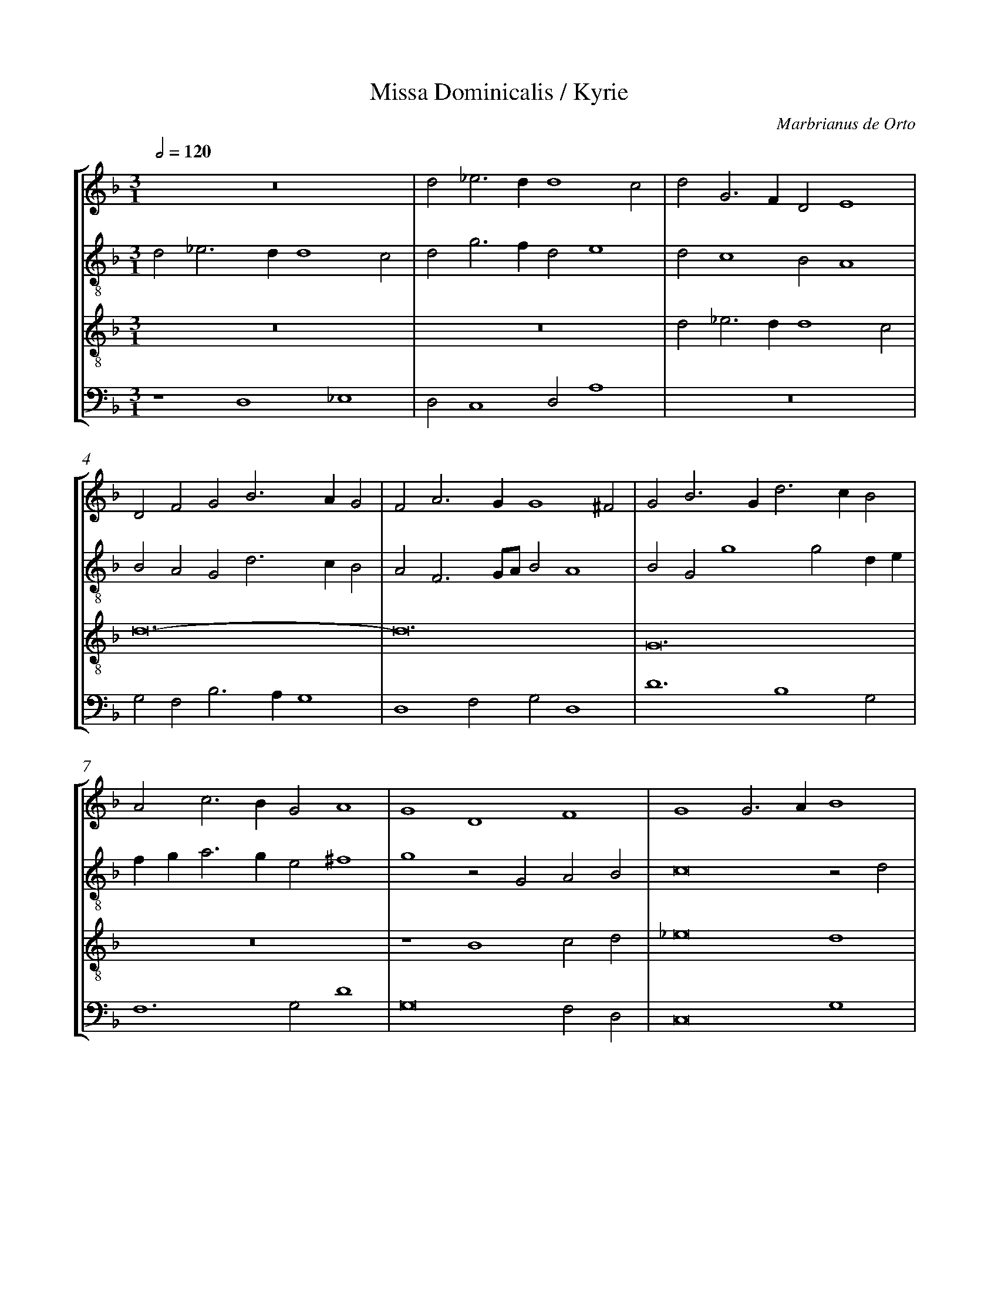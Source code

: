 %%linebreak <none>
%%measurenb 2
X: 1
T: Missa Dominicalis / Kyrie
N: Derived from Ort1001a-Missa_Dominicalis-Kyrie.krn
C: Marbrianus de Orto
%%abc-version 2.0
%%abcx-abcm2ps-target-version 5.9.1 (29 Sep 2008)
%%abc-creator hum2abc beta
%%abcx-conversion-date 2019/02/17 07:28:36
%%abc-edited-by Jesse Rodin
%%abc-edited-by Jesse Rodin 8/11/2013
%%abcx-initial-encoding-date 2013/08/11/
%%humdrum-veritas 1099168139
%%humdrum-veritas-data 3764859688
%%linebreak <none>
%%barnumbers 0
L: 1/4
M: 3/1
Q: 1/2=120
%%staves [1 2 3 4]
V: 1 clef=treble
V: 2 clef=treble-8
V: 3 clef=treble-8
V: 4 clef=bass
K: F
[V:1] z12 | 
[V:2] d2_e3dd4c2 | 
[V:3] z12 | 
[V:4] z4D,4_E,4 | 
[V:1] d2_e3dd4c2 | 
[V:2] d2g3fd2e4 | 
[V:3] z12 | 
[V:4] D,2C,4D,2A,4 | 
[V:1] d2G3FD2E4 | 
[V:2] d2c4B2A4 | 
[V:3] d2_e3dd4c2 | 
[V:4] z12 | 
[V:1] D2F2G2B3AG2 | 
[V:2] B2A2G2d3cB2 | 
[V:3] d12- | 
[V:4] G,2F,2B,3A,G,4 | 
[V:1] F2A3GG4^F2 | 
[V:2] A2F3G/A/B2A4 | 
[V:3] d12 | 
[V:4] D,4F,2G,2D,4 | 
[V:1] G2B3Gd3cB2 | 
[V:2] B2G2g4g2de | 
[V:3] G12 | 
[V:4] D6B,4G,2 | 
[V:1] A2c3BG2A4 | 
[V:2] fga3ge2^f4 | 
[V:3] z12 | 
[V:4] F,6G,2D4 | 
[V:1] G4D4F4 | 
[V:2] g4z2G2A2B2 | 
[V:3] z4B4c2d2 | 
[V:4] G,8F,2D,2 | 
[V:1] G4G3AB4 | 
[V:2] c8z2d2 | 
[V:3] _e8d4 | 
[V:4] C,8G,4 | 
[V:1] A4z4z4 | 
[V:2] f3ga2d2fedc | 
[V:3] z2c3BAG^F4 | 
[V:4] F,3E,F,2G,2A,4 | 
[V:1] d3cB2A2G2F2 | 
[V:2] B3AG2A2c2A2 | 
[V:3] G4z2d2_e2d2 | 
[V:4] G,6F,2C,2D,2 | 
[V:1] G2A2B2AGF2A2 | 
[V:2] G2F2GABcdef2- | 
[V:3] c2d2z2G2B2c2 | 
[V:4] E,2D,2z4z2F,2 | 
[V:1] B2c3BAG^F3E | 
[V:2] f2g3fe2d4- | 
[V:3] d2_e3dcBA4 | 
[V:4] D,2C,4C,2D,4 | 
[V:1] G12 ||  
[V:2] d12 ||  
[V:3] G12 ||  
[V:4] z4G,8 ||  
[V:1]  [K:F] [K:clef=treble][M:4/2]z8 | 
[V:2]  [K:F] [K:clef=treble-8][M:4/2]z8 | 
[V:3]  [K:F] [K:clef=treble-8][M:4/2]z8 | 
[V:4]  [K:F] [K:clef=bass][M:4/2]D,4C,2G,2- | 
[V:1] z8 | 
[V:2] d4c2g2- | 
[V:3] z8 | 
[V:4] G,2F,2A,2G,2 | 
[V:1] z8 | 
[V:2] g2f4g2 | 
[V:3] z8 | 
[V:4] B,4A,2G,2 | 
[V:1] z8 | 
[V:2] f2g3^f/e/^f2 | 
[V:3] z8 | 
[V:4] B,4A,4 | 
[V:1] z8 | 
[V:2] g3fedf2 | 
[V:3] z8 | 
[V:4] G,2B,4A,2- | 
[V:1] z8 | 
[V:2] e2d4^c2 | 
[V:3] z8 | 
[V:4] A,G,F,2E,4 | 
[V:1] D4C4 | 
[V:2] d4z4 | 
[V:3] z8 | 
[V:4] D,3E,F,G,A,2 | 
[V:1] G4F2G2- | 
[V:2] z8 | 
[V:3] z8 | 
[V:4] B,2C2D2E2- | 
[V:1] GFD2E4 | 
[V:2] z4A4 | 
[V:3] z8 | 
[V:4] EDD4^C2 | 
[V:1] D3EFGA2- | 
[V:2] B3A/G/F3G | 
[V:3] d8- | 
[V:4] D4D,3E, | 
[V:1] A2G2F2G2- | 
[V:2] A2B2A2B2 | 
[V:3] d8 | 
[V:4] F,2G,2D,2G,2 | 
[V:1] G2A3Bc2 | 
[V:2] G2F2c4 | 
[V:3] c8 | 
[V:4] E,2F,2A,4 | 
[V:1] B4c2d2 | 
[V:2] d2_e3dB2 | 
[V:3] g8- | 
[V:4] G,4z2G,2 | 
[V:1] _e3dB2c2- | 
[V:2] c2_e2d2c2 | 
[V:3] g8- | 
[V:4] C,4G,2C,2 | 
[V:1] c2B2c2d2- | 
[V:2] d4c2B2- | 
[V:3] g8 | 
[V:4] G,4z4 | 
[V:1] d2cBA4 | 
[V:2] B4d4 | 
[V:3] f8 | 
[V:4] z4D,4 | 
[V:1] G4z4 | 
[V:2] z2B2A4 | 
[V:3] g4z4 | 
[V:4] E,2G,4F,2 | 
[V:1] D4E2G2- | 
[V:2] G4z4 | 
[V:3] z8 | 
[V:4] B,4A,2G,A, | 
[V:1] G2F2B4 | 
[V:2] z4z2d2 | 
[V:3] z8 | 
[V:4] B,CD4B,2 | 
[V:1] A2G2z2d2- | 
[V:2] e3fg3f | 
[V:3] z8 | 
[V:4] C3B,/A,/G,4 | 
[V:1] d2B2c3B/A/ | 
[V:2] d3efec2- | 
[V:3] z8 | 
[V:4] B,4A,3G, | 
[V:1] G4F4 | 
[V:2] c2c2d4 | 
[V:3] z8 | 
[V:4] E,4D,4 | 
[V:1] G3FEDD2- | 
[V:2] z8 | 
[V:3] z8 | 
[V:4] C,2G,3F,D,2 | 
[V:1] D2^C2D4 | 
[V:2] g4a3g | 
[V:3] z4f4 | 
[V:4] E,4D,4 | 
[V:1] z8 | 
[V:2] e3f/g/a2g2- | 
[V:3] g3fedd2- | 
[V:4] C,2C4B,2 | 
[V:1] z2A2B2d2- | 
[V:2] g2f2g2f2 | 
[V:3] d2c2d4 | 
[V:4] A,4G,2B,2- | 
[V:1] dcB2A4 | 
[V:2] d4f4 | 
[V:3] z2d4c2 | 
[V:4] B,A,G,2F,2A,2 | 
[V:1] B2G2F2A2- | 
[V:2] g4z2f2- | 
[V:3] d2_e2d2cB | 
[V:4] G,2C,2D,4 | 
[V:1] AGFED2G2 | 
[V:2] fga2g2e2 | 
[V:3] A4B2c2- | 
[V:4] F,4G,2C,2 | 
[V:1] A2c2B2d2- | 
[V:2] c2f2d2g2- | 
[V:3] cBAGd3c | 
[V:4] F,4G,4- | 
[V:1] dcB2A2c2 | 
[V:2] gfdef4 | 
[V:3] BAG2c2A2 | 
[V:4] G,4F,4 | 
[V:1] B2A3GG2- | 
[V:2] z2d4c2 | 
[V:3] d4G4 | 
[V:4] G,2D,2_E,4 | 
[V:1] G2^F2G4 ||  
[V:2] d8 ||  
[V:3] A4G4 ||  
[V:4] D,4G,4 ||  
[V:1]  [K:F] [K:clef=treble][M:3/1]z12 | 
[V:2]  [K:F] [K:clef=treble-8][M:3/1]G4A4B4 | 
[V:3]  [K:F] [K:clef=treble-8][M:3/1]d12 | 
[V:4]  [K:F] [K:clef=bass][M:3/1]G,4F,2D,2G,4 | 
[V:1] G8B4 | 
[V:2] c8B4 | 
[V:3] _e8d4 | 
[V:4] C,8G,3D, | 
[V:1] A4B3AG2F2 | 
[V:2] c2f2d2de2c2B | 
[V:3] c2d2G2B2c2d2 | 
[V:4] F,4z2G,2E,2D,2 | 
[V:1] G3FE2D2G2A2- | 
[V:2] c2BAG4z2c2 | 
[V:3] _e3dc2B2c3B | 
[V:4] C,6G,2E,2F,2- | 
[V:1] AFB3AG4^F2 | 
[V:2] f2d4e2d4 | 
[V:3] A2G2B2c2A4 | 
[V:4] F,2G,4C,2D,4 | 
[V:1] G8z2A2 | 
[V:2] _e2d2c2d2_e2f2 | 
[V:3] G8z4 | 
[V:4] z2D2_E2D2C2D2 | 
[V:1] B2A2G2A4B2 | 
[V:2] g2f2c2f2e2f2- | 
[V:3] d4_e2d2c2d2- | 
[V:4] G,2D,2z4z4 | 
[V:1] A2B3Ad4^c2 | 
[V:2] f2g3fd2e4 | 
[V:3] d2G4B2A4 | 
[V:4] z12 | 
[V:1] d3cB2A2G4 | 
[V:2] d4z4z4 | 
[V:3] B6c6 | 
[V:4] G,6F,2E,4 | 
[V:1] F4z4z4 | 
[V:2] A4B2c3BAG | 
[V:3] d6_e3dcB | 
[V:4] D,6C,6 | 
[V:1] z12 | 
[V:2] ^F4z4c3d | 
[V:3] A2B2A2G2A4 | 
[V:4] D,3E,F,2G,4F,2 | 
[V:1] B4A2G2A4 | 
[V:2] _e2d2f2g4^f2 | 
[V:3] G4z4z4 | 
[V:4] G,A,B,CD2_E2D4 | 
[V:1] B2AGF4G3F | 
[V:2] g3fd4B2c2- | 
[V:3] G4A4G4 | 
[V:4] z4D,4E,4 | 
[V:1] E2D2C2F4E2 | 
[V:2] c2F4c6- | 
[V:3] A8G4 | 
[V:4] C,2D,2F,4C,4 | 
[V:1] F2c2B2c3BA2 | 
[V:2] c2f2g2e2f4 | 
[V:3] F4z4c4- | 
[V:4] C2A,2G,2A,2F,4 | 
[V:1] G2D2E2F2G2A2 | 
[V:2] g4G2d2c2d2 | 
[V:3] c2B2c2A2G2F2 | 
[V:4] E,2G,2C,2D,2E,2D,2 | 
[V:1] B2A2d3cB2A2 | 
[V:2] B2c2B2d3ef2 | 
[V:3] G2A2B3cd4 | 
[V:4] G,2F,2G,2G,3F,E,D, | 
[V:1] c3BAGG4^F2 | 
[V:2] g4e4d4- | 
[V:3] _e3dcBc2A4 | 
[V:4] C,8D,4 | 
[V:1] G12 |]  
[V:2] d12 |]  
[V:3] G12 |]  
[V:4] G,12 |]  



X: 2
T: Missa Dominicalis / Gloria
N: Derived from Ort1001b-Missa_Dominicalis-Gloria.krn
C: Marbrianus de Orto
%%abc-version 2.0
%%abcx-abcm2ps-target-version 5.9.1 (29 Sep 2008)
%%abc-creator hum2abc beta
%%abcx-conversion-date 2019/02/17 07:28:36
%%abc-edited-by Jesse Rodin
%%abc-edited-by Jesse Rodin 8/11/2013
%%abcx-initial-encoding-date 2013/08/11/
%%humdrum-veritas 1919222839
%%humdrum-veritas-data 4055935841
%%linebreak <none>
%%barnumbers 0
L: 1/4
M: 4/2
Q: 1/2=120
%%staves [1 2 3 4]
V: 1 clef=treble
V: 2 clef=treble-8
V: 3 clef=treble-8
V: 4 clef=bass
K: F
[V:1] z8 | 
[V:2] F2G2A2c2- | 
[V:3] z8 | 
[V:4] z4F,4 | 
[V:1] z8 | 
[V:2] c2B2c2BA | 
[V:3] z8 | 
[V:4] G,4A,4 | 
[V:1] z2F2G2A2 | 
[V:2] G2d3ef2 | 
[V:3] z8 | 
[V:4] B,6A,2 | 
[V:1] B4A4 | 
[V:2] g2d3ef2 | 
[V:3] z4F4 | 
[V:4] G,4D,4 | 
[V:1] G2c3BG2- | 
[V:2] B2A2d4- | 
[V:3] G2A2B4 | 
[V:4] E,2F,2G,4 | 
[V:1] G2^F2G3=F | 
[V:2] d4B2d2- | 
[V:3] A4G4 | 
[V:4] D,4z2G,2 | 
[V:1] D4z4 | 
[V:2] d2G2A2F2 | 
[V:3] G4c4 | 
[V:4] B,3A,F,2A,2- | 
[V:1] G4c4 | 
[V:2] G4z4 | 
[V:3] B4A4 | 
[V:4] A,G,G,4^F,2 | 
[V:1] B2d3cc2- | 
[V:2] d2g3ef2 | 
[V:3] B4c4 | 
[V:4] G,4A,4 | 
[V:1] c2=B2c3_B | 
[V:2] g3fg2a2 | 
[V:3] d4c4 | 
[V:4] G,4C,2F,2- | 
[V:1] A2G2A2B2 | 
[V:2] f2d2f2B2 | 
[V:3] z2B2A2G2 | 
[V:4] F,2G,2F,2G,2 | 
[V:1] A2G2c2d2- | 
[V:2] d2G2A2Bc | 
[V:3] A2B2A2G2 | 
[V:4] D,2D2C2B,2- | 
[V:1] dcA2c2B2 | 
[V:2] def4de | 
[V:3] G2F2A2B2 | 
[V:4] B,2C2F,2G,2 | 
[V:1] AGFED2G2- | 
[V:2] fga2z2d2- | 
[V:3] c2d3cB2 | 
[V:4] F,2D,2E,4 | 
[V:1] G2^F2G4 | 
[V:2] d6B2- | 
[V:3] A4G4 | 
[V:4] D,4z4 | 
[V:1] z8 | 
[V:2] B2AGF2c2 | 
[V:3] z8 | 
[V:4] G,4A,4 | 
[V:1] z8 | 
[V:2] d2f4e2 | 
[V:3] z8 | 
[V:4] G,2F,2G,4 | 
[V:1] z2F2G2A2 | 
[V:2] a3ge2d2- | 
[V:3] z8 | 
[V:4] F,4z4 | 
[V:1] B4A4 | 
[V:2] d2g4^f2 | 
[V:3] z8 | 
[V:4] G,4D4 | 
[V:1] G4z4 | 
[V:2] g4z4 | 
[V:3] z2G4A2 | 
[V:4] _E3DB,2C2 | 
[V:1] z8 | 
[V:2] z8 | 
[V:3] B2c3BAG | 
[V:4] G,2A,3G,F,E, | 
[V:1] z4D3E | 
[V:2] z8 | 
[V:3] A2c2B4 | 
[V:4] F,2A,4G,2 | 
[V:1] F2E2F2G2 | 
[V:2] c2c2d3e | 
[V:3] A4z2B2 | 
[V:4] A,4D,2G,2 | 
[V:1] A2B3AG2 | 
[V:2] f2B2d2G2 | 
[V:3] A2G2B2c2 | 
[V:4] F,2G,3F,E,2 | 
[V:1] F4z2G2- | 
[V:2] A2B2c4 | 
[V:3] d4_e3d | 
[V:4] D,4C,3D, | 
[V:1] G2G2z2G2- | 
[V:2] z2_e2d2_e2 | 
[V:3] B2c2B2c2 | 
[V:4] E,2C,2G,2C,2 | 
[V:1] G2G2z2G2- | 
[V:2] B3cd2B2 | 
[V:3] d2e2f2d2 | 
[V:4] G,3F,/E,/D,2G,2 | 
[V:1] G2G2F3G | 
[V:2] c4A4 | 
[V:3] e4d3e | 
[V:4] C,4D,2F,2- | 
[V:1] ABc3BG2 | 
[V:2] z2a4d2 | 
[V:3] f3ec2d2 | 
[V:4] F,2F,2A,2B,2 | 
[V:1] d3cA2c2 | 
[V:2] g4z2a2 | 
[V:3] Bcdef3e | 
[V:4] G,4F,4 | 
[V:1] B2A3GG2- | 
[V:2] g2f3e/d/c2 | 
[V:3] d2c2d2G2 | 
[V:4] G,2A,2D,2E,2 | 
[V:1] G2^F2G4 | 
[V:2] d4B3c | 
[V:3] A4G4 | 
[V:4] D,4z4 | 
[V:1] z8 | 
[V:2] d2g3fe2 | 
[V:3] z8 | 
[V:4] G,4C4 | 
[V:1] z8 | 
[V:2] d2f3edc | 
[V:3] z8 | 
[V:4] B,2A,2B,2C2- | 
[V:1] z8 | 
[V:2] d4c2g2- | 
[V:3] z8 | 
[V:4] C2=B,2C4 | 
[V:1] z8 | 
[V:2] g2f2Bcde | 
[V:3] z8 | 
[V:4] B,2A,2G,4 | 
[V:1] z8 | 
[V:2] fga3gg2- | 
[V:3] z8 | 
[V:4] A,4B,4 | 
[V:1] z8 | 
[V:2] g2^f2g4 | 
[V:3] z8 | 
[V:4] A,4G,4 | 
[V:1] z2G2G2G2 | 
[V:2] z2G2G2c2 | 
[V:3] z2G2B2G2 | 
[V:4] z2_E,2E,2E,2 | 
[V:1] F3GA4 | 
[V:2] d4e2f2 | 
[V:3] A3Bc2d2- | 
[V:4] D,4z4 | 
[V:1] B4A2c2- | 
[V:2] g4f2gf | 
[V:3] d2G2d2e2- | 
[V:4] G,4D,2C,2- | 
[V:1] cBG2A4 | 
[V:2] edc2d4 | 
[V:3] efg4^f2 | 
[V:4] C,D,E,2D,4 | 
[V:1] G4c4 | 
[V:2] B4_e4 | 
[V:3] g8- | 
[V:4] G,4C,4 | 
[V:1] B3cd2c2- | 
[V:2] d2g4e2 | 
[V:3] g8- | 
[V:4] G,3A,B,2C2 | 
[V:1] c2=B2c4 | 
[V:2] d4c2e2- | 
[V:3] g8 | 
[V:4] G,4C,4 | 
[V:1] B4A4 | 
[V:2] efg4f2 | 
[V:3] G4c2A2 | 
[V:4] _E,4F,4 | 
[V:1] G4A4 | 
[V:2] d4z2f2 | 
[V:3] B2AGF4 | 
[V:4] G,4D,4 | 
[V:1] B4A4 | 
[V:2] d3ef2F2 | 
[V:3] G2B2c2d2 | 
[V:4] z2G,2F,4 | 
[V:1] G4F4 | 
[V:2] G4A2d2- | 
[V:3] _e2c2d2A2 | 
[V:4] C,2E,2D,4 | 
[V:1] G4A4- | 
[V:2] d2e2c2f2- | 
[V:3] B2c4d2 | 
[V:4] G,2C,2F,2D,2 | 
[V:1] A4B3A/G/ | 
[V:2] f2f2g2G2 | 
[V:3] c2d2G2d2- | 
[V:4] F,4z2G,2 | 
[V:1] F2G4^F2 | 
[V:2] B2c2d4 | 
[V:3] d2G2A4 | 
[V:4] D,2E,2D,4 | 
[V:1] G2FED2CD | 
[V:2] B2G2g4- | 
[V:3] G4G4 | 
[V:4] _E,2D,C,B,,2C,2- | 
[V:1] EFG4A2 | 
[V:2] g2c2e2f2 | 
[V:3] c4B2A2 | 
[V:4] C,D,E,F,G,2F,2 | 
[V:1] D2d2c2e2- | 
[V:2] z2d2e2g2- | 
[V:3] B4c4 | 
[V:4] G,4z4 | 
[V:1] edd4^c2 | 
[V:2] gfd2e4 | 
[V:3] B4A4 | 
[V:4] z8 | 
[V:1] d3Bc2A2 | 
[V:2] z2d2e2f2 | 
[V:3] G4z2A2 | 
[V:4] B,4A,2F,2 | 
[V:1] G2D2E2F2 | 
[V:2] d4z4 | 
[V:3] B4A4 | 
[V:4] G,4C,2D,2 | 
[V:1] G2D2z2G2 | 
[V:2] z4d3e | 
[V:3] G4G4 | 
[V:4] E,F,G,2B,4 | 
[V:1] A3BcAG2 | 
[V:2] fga4d2 | 
[V:3] F3GA2B2 | 
[V:4] CB,A,G,F,2G,2 | 
[V:1] z2c2B2A2 | 
[V:2] f4d2f2- | 
[V:3] A4G2d2- | 
[V:4] D,2F,2G,2D,2- | 
[V:1] d3cA4 | 
[V:2] f2d2c2f2 | 
[V:3] def3ec2 | 
[V:4] D,2D,2F,2A,2 | 
[V:1] B2A2B2G2 | 
[V:2] g2f2g4- | 
[V:3] d3cd2e2- | 
[V:4] G,2D,2G,2C,2- | 
[V:1] c3BAGG2- | 
[V:2] g2e3dc2 | 
[V:3] edc3BG2 | 
[V:4] C,6E,2 | 
[V:1] G2^F2G4 ||  
[V:2] d8 ||  
[V:3] A4G4 ||  
[V:4] D,4G,4 ||  
[V:1]  [K:F] [K:clef=treble][M:2/1]A8- | 
[V:2]  [K:F] [K:clef=treble-8][M:2/1]d6c2- | 
[V:3]  [K:F] [K:clef=treble-8][M:2/1]z8 | 
[V:4]  [K:F] [K:clef=bass][M:2/1]z8 | 
[V:1] A8 | 
[V:2] c2d4cB | 
[V:3] z8 | 
[V:4] z8 | 
[V:1] F8 | 
[V:2] A4d4 | 
[V:3] z8 | 
[V:4] D,4D,4 | 
[V:1] G8 | 
[V:2] B2c4BA | 
[V:3] z8 | 
[V:4] _E,4C,2E,2- | 
[V:1] G8 | 
[V:2] G2B3cd2- | 
[V:3] z8 | 
[V:4] E,F,G,2_E,2B,2- | 
[V:1] z4G4 | 
[V:2] d2f2e4 | 
[V:3] z8 | 
[V:4] B,CD4C2 | 
[V:1] F4A4 | 
[V:2] d4f4 | 
[V:3] z8 | 
[V:4] D8 | 
[V:1] B4A2B2- | 
[V:2] e2d4g2- | 
[V:3] z8 | 
[V:4] G,4z4 | 
[V:1] BAGFG4 | 
[V:2] gfede4 | 
[V:3] z8 | 
[V:4] z4C,4 | 
[V:1] F4z4 | 
[V:2] z2f3edc | 
[V:3] z8 | 
[V:4] D,4D,4 | 
[V:1] G4G4 | 
[V:2] B3cd2G2 | 
[V:3] z8 | 
[V:4] _E,3F,G,A,B,2- | 
[V:1] F4A4 | 
[V:2] d4z4 | 
[V:3] z8 | 
[V:4] B,2A,G,^F,4 | 
[V:1] B4A4 | 
[V:2] d4c2d2- | 
[V:3] z8 | 
[V:4] G,4z4 | 
[V:1] d4c2d2- | 
[V:2] d2B2A2G2 | 
[V:3] z8 | 
[V:4] z8 | 
[V:1] d2B2A4 | 
[V:2] z2g4^f2 | 
[V:3] z8 | 
[V:4] z4D4 | 
[V:1] G8 | 
[V:2] g4z4 | 
[V:3] G8 | 
[V:4] G,2B,4A,G, | 
[V:1] z8 | 
[V:2] z8 | 
[V:3] A4F4 | 
[V:4] F,3G,A,4 | 
[V:1] z8 | 
[V:2] z8 | 
[V:3] G4G4 | 
[V:4] G,2B,3CD2 | 
[V:1] z8 | 
[V:2] z8 | 
[V:3] G4F4 | 
[V:4] _E2D3CA,2 | 
[V:1] z8 | 
[V:2] z8 | 
[V:3] A4B4 | 
[V:4] C2B,A,G,2D2- | 
[V:1] z8 | 
[V:2] z8 | 
[V:3] A4G4 | 
[V:4] D2C2_EDCB, | 
[V:1] z8 | 
[V:2] z8 | 
[V:3] F4z4 | 
[V:4] A,4z4 | 
[V:1] F8- | 
[V:2] d8- | 
[V:3] A8- | 
[V:4] D,8- | 
[V:1] F4F4 | 
[V:2] d4d4 | 
[V:3] A8 | 
[V:4] D,4D,4 | 
[V:1] A8 | 
[V:2] d8 | 
[V:3] F8 | 
[V:4] D,8 | 
[V:1] z4B4- | 
[V:2] B8 | 
[V:3] G8 | 
[V:4] _E,8- | 
[V:1] B4B4 | 
[V:2] _e6dc | 
[V:3] G4G4- | 
[V:4] E,4_E,4 | 
[V:1] B4B4 | 
[V:2] B8 | 
[V:3] G4G4 | 
[V:4] _E,4E,4 | 
[V:1] c8 | 
[V:2] _e8 | 
[V:3] G4G4 | 
[V:4] C,8 | 
[V:1] A8 | 
[V:2] d4f4- | 
[V:3] F8 | 
[V:4] D,8- | 
[V:1] d6cB | 
[V:2] f4d4 | 
[V:3] A4B4 | 
[V:4] D,4G,4 | 
[V:1] A8 | 
[V:2] f6g2 | 
[V:3] c4d4- | 
[V:4] F,4D,4 | 
[V:1] F6G2 | 
[V:2] a8 | 
[V:3] d2cBA4 | 
[V:4] D,4F,4- | 
[V:1] A2B2c4 | 
[V:2] z4e4 | 
[V:3] c6A2 | 
[V:4] F,2G,2A,4 | 
[V:1] B4A4- | 
[V:2] g4f4 | 
[V:3] d8 | 
[V:4] z4D,4 | 
[V:1] A2G2G4- | 
[V:2] d4e4 | 
[V:3] B4c4 | 
[V:4] G,4C,4 | 
[V:1] G4^F4 | 
[V:2] d8 | 
[V:3] A8 | 
[V:4] D,8 | 
[V:1] G8 | 
[V:2] B4d4 | 
[V:3] G8 | 
[V:4] z4G,4 | 
[V:1] z4G4 | 
[V:2] _e4d4 | 
[V:3] z8 | 
[V:4] C4B,4 | 
[V:1] c4B4 | 
[V:2] c4d4 | 
[V:3] z4G4 | 
[V:4] A,4z2G,2 | 
[V:1] A4B4 | 
[V:2] z2f4e2 | 
[V:3] c4B4 | 
[V:4] F,4G,4 | 
[V:1] c4B4 | 
[V:2] a2f4e2 | 
[V:3] A4B4 | 
[V:4] F,4G,4 | 
[V:1] A4G4 | 
[V:2] f4d4 | 
[V:3] c4B4 | 
[V:4] F,4G,4 | 
[V:1] A4B4 | 
[V:2] z2d4B2 | 
[V:3] A4G4 | 
[V:4] D,4z2G,2 | 
[V:1] A4G4 | 
[V:2] c2d2_e2d2- | 
[V:3] A4B4 | 
[V:4] F,4_E,2G,2 | 
[V:1] ^F4G3A | 
[V:2] d4B3c | 
[V:3] A4G4 | 
[V:4] D,4_E,4- | 
[V:1] B4A4 | 
[V:2] d_ed3=ef2 | 
[V:3] G2G2F4 | 
[V:4] E,2G,2D,4 | 
[V:1] G4c4 | 
[V:2] B4f2a2- | 
[V:3] G4A4 | 
[V:4] D4C4 | 
[V:1] d4c4- | 
[V:2] a2g4f2 | 
[V:3] B4A4 | 
[V:4] G,4C4 | 
[V:1] c4=B4 | 
[V:2] g8 | 
[V:3] G8 | 
[V:4] D8 | 
[V:1] c4z4 | 
[V:2] e8 | 
[V:3] z8 | 
[V:4] C4A,2C2 | 
[V:1] z8 | 
[V:2] d4g4 | 
[V:3] z8 | 
[V:4] B,2G,4F,E, | 
[V:1] z8 | 
[V:2] f4e4 | 
[V:3] z8 | 
[V:4] D,2D4^C2 | 
[V:1] A4B2d2- | 
[V:2] f4g4 | 
[V:3] z8 | 
[V:4] D4G,2B,2- | 
[V:1] dcA4c2 | 
[V:2] f4e4 | 
[V:3] z8 | 
[V:4] B,CD2A,4 | 
[V:1] d2f3ec2 | 
[V:2] d4e4 | 
[V:3] z8 | 
[V:4] B,4A,4 | 
[V:1] d2e3dcB | 
[V:2] f2g3fed | 
[V:3] z8 | 
[V:4] z8 | 
[V:1] A2d4^c2 | 
[V:2] c2d2e4 | 
[V:3] z8 | 
[V:4] z4A,4 | 
[V:1] d4z4 | 
[V:2] d8 | 
[V:3] z4G4 | 
[V:4] B,6A,G, | 
[V:1] z8 | 
[V:2] z8 | 
[V:3] F2G2A4 | 
[V:4] A,2G,4F,2 | 
[V:1] z8 | 
[V:2] z8 | 
[V:3] B4A4 | 
[V:4] G,2D4C2 | 
[V:1] z8 | 
[V:2] z4z2c2 | 
[V:3] G4F4 | 
[V:4] _E2D3CA,2 | 
[V:1] z8 | 
[V:2] d2f3ec2 | 
[V:3] z8 | 
[V:4] B,2A,G,F,2A,2 | 
[V:1] z8 | 
[V:2] _e2d3cB2 | 
[V:3] z8 | 
[V:4] G,2B,3G,G,2- | 
[V:1] c4B2d2- | 
[V:2] A4G4 | 
[V:3] z8 | 
[V:4] G,2^F,2G,4 | 
[V:1] d2c2_e2d2- | 
[V:2] z4g4 | 
[V:3] z8 | 
[V:4] A,4G,4 | 
[V:1] dcA2G2B2- | 
[V:2] f4g3f | 
[V:3] z8 | 
[V:4] D,4z4 | 
[V:1] B2AGF2A2 | 
[V:2] d3cABcd | 
[V:3] z8 | 
[V:4] z8 | 
[V:1] G2B2A2B2- | 
[V:2] e2d6- | 
[V:3] z8 | 
[V:4] C,2G,2F,2G,2- | 
[V:1] BGG4^F2 | 
[V:2] d2c2d4 | 
[V:3] G4A4 | 
[V:4] G,F,E,2D,4 | 
[V:1] G4z4 | 
[V:2] B4d4- | 
[V:3] G8 | 
[V:4] z8 | 
[V:1] A6G2 | 
[V:2] d2c2f4 | 
[V:3] F8 | 
[V:4] z4D,4- | 
[V:1] F4E4 | 
[V:2] z8 | 
[V:3] A8 | 
[V:4] D,4C,4 | 
[V:1] z2D3EFG | 
[V:2] f6d2- | 
[V:3] B8 | 
[V:4] B,,8 | 
[V:1] A2F2c4 | 
[V:2] def3ec2 | 
[V:3] A8 | 
[V:4] F,8 | 
[V:1] B2B4A2 | 
[V:2] d2B2c4 | 
[V:3] G4F4 | 
[V:4] z8 | 
[V:1] B6AG | 
[V:2] B8 | 
[V:3] z4G4 | 
[V:4] G,6F,E, | 
[V:1] F2E2F4- | 
[V:2] z4d4- | 
[V:3] A8 | 
[V:4] D,2C,2D,4 | 
[V:1] F2EDG2F2 | 
[V:2] d4B2d2- | 
[V:3] B8- | 
[V:4] z2D,2_E,2D,2 | 
[V:1] G4B4 | 
[V:2] d2G2d3e | 
[V:3] B8 | 
[V:4] _E,4G,4 | 
[V:1] A4z4 | 
[V:2] f8 | 
[V:3] c4d4- | 
[V:4] F,4B,4- | 
[V:1] z8 | 
[V:2] g4z4 | 
[V:3] d4e4 | 
[V:4] B,2A,G,C4 | 
[V:1] A8 | 
[V:2] z8 | 
[V:3] f8 | 
[V:4] D8 | 
[V:1] d6c2 | 
[V:2] z8 | 
[V:3] g8 | 
[V:4] G,8 | 
[V:1] B2AGF2E2 | 
[V:2] z8 | 
[V:3] G4A4 | 
[V:4] z4D,2C,2 | 
[V:1] D4G4 | 
[V:2] g4e4 | 
[V:3] B4c4 | 
[V:4] G,4C,4 | 
[V:1] F4G4- | 
[V:2] d4c4 | 
[V:3] A4G4 | 
[V:4] D,4E,4 | 
[V:1] G2^F2F2E2 | 
[V:2] d8- | 
[V:3] A8 | 
[V:4] D,8 | 
[V:1] G8 ||  
[V:2] d8 ||  
[V:3] G8 ||  
[V:4] G,8 ||  
[V:1]  [K:F] [K:clef=treble][M:3/1]F8F4 | 
[V:2]  [K:F] [K:clef=treble-8][M:3/1]d8A3B | 
[V:3]  [K:F] [K:clef=treble-8][M:3/1]A8F4 | 
[V:4]  [K:F] [K:clef=bass][M:3/1]D,8D,4 | 
[V:1] E4D2C2G4 | 
[V:2] c4d2e2c4 | 
[V:3] G12 | 
[V:4] C,4B,,2C,2_E,4 | 
[V:1] F2EDE2D4C2 | 
[V:2] d4z4z4 | 
[V:3] A8z4 | 
[V:4] D,4C,2D,2A,4 | 
[V:1] D2E2C2F4E2 | 
[V:2] A2c4B2c4 | 
[V:3] A6F2G4 | 
[V:4] D,2C,2F,2D,2C,4 | 
[V:1] F4z4A4 | 
[V:2] z2c2f8 | 
[V:3] F4z4z4 | 
[V:4] C4B,2A,2D4 | 
[V:1] B4c6Bc | 
[V:2] g4e8 | 
[V:3] z4z4A4 | 
[V:4] G,4A,4z4 | 
[V:1] d6cBA2G2 | 
[V:2] d4d3ef2g2 | 
[V:3] B8c4- | 
[V:4] G,8F,2E,2 | 
[V:1] F2G2A2GFE4 | 
[V:2] c4z4z2A2 | 
[V:3] c4c4c4 | 
[V:4] F,2C,2F,3G,A,4 | 
[V:1] D2G4F2G2A2 | 
[V:2] B2G2A4G2d2- | 
[V:3] d12 | 
[V:4] z4D,4G,2F,2 | 
[V:1] B4A2A4G2 | 
[V:2] d2g2e2f2d4 | 
[V:3] d4c2A2B4 | 
[V:4] G,4A,2F,2G,4 | 
[V:1] A4z2A3Bc2- | 
[V:2] z2f2e2f4ed | 
[V:3] A12 | 
[V:4] D,4C,2D,2F,4 | 
[V:1] cBAGF4G2A2- | 
[V:2] c4d4e2fe | 
[V:3] z2G2A3Bc3B | 
[V:4] E,4D,4C,2F,2- | 
[V:1] A2B2A2B4d2 | 
[V:2] dcB2d4g4 | 
[V:3] A2G2F2G4B2 | 
[V:4] F,2G,2D,2D4G,2 | 
[V:1] c2d4f3ed2 | 
[V:2] f2g2f4f3g | 
[V:3] A2B4d3ef2- | 
[V:4] A,2G,2B,4B,4 | 
[V:1] c2d3cB2A4 | 
[V:2] a2d8d2 | 
[V:3] f2f2g2g4^f2 | 
[V:4] A,2B,4G,2D,4 | 
[V:1] G4D2F2G2A2- | 
[V:2] d4g2a2d2f2- | 
[V:3] g2G2B2A2B2c2 | 
[V:4] G,6D,2G,2F,2- | 
[V:1] ABcBAGG4^F2 | 
[V:2] f2g2f2c2d4- | 
[V:3] d2e2d2G2A4 | 
[V:4] F,2C,2D,2E,2D,4 | 
[V:1] G12 |]  
[V:2] d12 |]  
[V:3] G12 |]  
[V:4] G,12 |]  



X: 3
T: Missa Dominicalis / Credo
N: Derived from Ort1001c-Missa_Dominicalis-Credo.krn
C: Marbrianus de Orto
%%abc-version 2.0
%%abcx-abcm2ps-target-version 5.9.1 (29 Sep 2008)
%%abc-creator hum2abc beta
%%abcx-conversion-date 2019/02/17 07:28:36
%%abc-edited-by Jesse Rodin
%%abc-edited-by Jesse Rodin 8/11/2013
%%abcx-initial-encoding-date 2013/08/12/
%%humdrum-veritas 1038655823
%%humdrum-veritas-data 1346757630
%%linebreak <none>
%%barnumbers 0
L: 1/4
M: 3/1
Q: 1/2=120
%%staves [1 2 3 4]
V: 1 clef=treble
V: 2 clef=treble-8
V: 3 clef=treble-8
V: 4 clef=bass
K: F
[V:1] z12 | 
[V:2] d8G4 | 
[V:3] z12 | 
[V:4] z12 | 
[V:1] d8G4 | 
[V:2] g4f2d2_e2dc | 
[V:3] z12 | 
[V:4] z12 | 
[V:1] d4c2B2A4 | 
[V:2] B2f3eg4^f2 | 
[V:3] z12 | 
[V:4] z12 | 
[V:1] G8z4 | 
[V:2] g3fd4_e3d | 
[V:3] z12 | 
[V:4] G,8C,4 | 
[V:1] z12 | 
[V:2] B4A4z4 | 
[V:3] d8G4 | 
[V:4] G,4F,2D,2_E,2D,C, | 
[V:1] z12 | 
[V:2] z12 | 
[V:3] d4c2B2A4 | 
[V:4] B,,C,D,E,F,2G,4^F,2 | 
[V:1] z12 | 
[V:2] d4f4g4 | 
[V:3] G4A4c4 | 
[V:4] G,3F,D,4E,4 | 
[V:1] A4c4d4 | 
[V:2] f2edc2A2a4- | 
[V:3] d4e4f4 | 
[V:4] D,4A,4D,4 | 
[V:1] cdefe2d4^c2 | 
[V:2] a4z2a6- | 
[V:3] e2d2g2f2e4 | 
[V:4] A,2D,2C,2D,2A,4 | 
[V:1] d4A2B2c2c2 | 
[V:2] a2f4d2c2A2 | 
[V:3] d8e2f2 | 
[V:4] D,4z4A,2A,2 | 
[V:1] d4c3BA4 | 
[V:2] B2A2z2a3gfe | 
[V:3] g2f2e4z2d2- | 
[V:4] G,2D,2A,4D,2D,2 | 
[V:1] G4d4_e4 | 
[V:2] d2e2g8 | 
[V:3] d2c2=B4c4 | 
[V:4] G,8C,4 | 
[V:1] d2B2c4d4 | 
[V:2] g4c4z4 | 
[V:3] z4e4f4 | 
[V:4] G,4A,2C2B,2D2 | 
[V:1] c2c4B2c2d2 | 
[V:2] c4f2g2e2d2 | 
[V:3] e4d4c2f2 | 
[V:4] A,4z2G,2A,2B,2 | 
[V:1] GAB2F2G3^F/=E/F2 | 
[V:2] z2B2A2G2A4 | 
[V:3] e2d4c2d4 | 
[V:4] C2G,2D,2E,2D,4 | 
[V:1] G4E4F4 | 
[V:2] G4c4z4 | 
[V:3] z4z4d4 | 
[V:4] z2G,2A,2C2B,4- | 
[V:1] G4A4G2F2 | 
[V:2] d4f4g2a2- | 
[V:3] G4F4c2d2 | 
[V:4] B,4A,2F,2E,2D,2 | 
[V:1] E4z4z4 | 
[V:2] age3dB2A2c2 | 
[V:3] c3BA2G2F2G2 | 
[V:4] A,4z4D,2E,2 | 
[V:1] F2E2G4A4 | 
[V:2] d2c2d6c2 | 
[V:3] A2c2B4A2A2 | 
[V:4] D,2A,2G,4D,2F,2- | 
[V:1] A4B4A2d2- | 
[V:2] f4g4a4 | 
[V:3] c4d8 | 
[V:4] F,G,A,2G,4F,2D,2 | 
[V:1] d2c2A4z2c2- | 
[V:2] z2A2c6A2 | 
[V:3] e4f3ec4 | 
[V:4] A,4F,3G,A,4 | 
[V:1] cBA2G2F2E4 | 
[V:2] F4z4z4 | 
[V:3] f4e2d4^c2 | 
[V:4] z2D,2E,2F,2G,2A,2 | 
[V:1] D4z4z4 | 
[V:2] G3ABGg4^f2 | 
[V:3] d4z4z4 | 
[V:4] B,3CD2B,2A,4 | 
[V:1] z12 | 
[V:2] g2G2c2A2B2c2 | 
[V:3] z4z4e4 | 
[V:4] G,2G,2E,2F,2G,2A,2 | 
[V:1] A4B4c4 | 
[V:2] d4G2d2e4 | 
[V:3] f4g8 | 
[V:4] D,4z2G,2C,4 | 
[V:1] A4c4d4 | 
[V:2] d4A4B3G | 
[V:3] f4e4d4 | 
[V:4] D,4z4G,3F,/E,/ | 
[V:1] d4_e4d4 | 
[V:2] A2B2c4Bcde | 
[V:3] d4G4z2d2 | 
[V:4] D,4C,4G,2B,2 | 
[V:1] z2B2c2d4c2 | 
[V:2] f2g3fd2e4 | 
[V:3] c2d2c2B2A4 | 
[V:4] A,2G,2z4z4 | 
[V:1] d2d4c4=B2 | 
[V:2] d2f2g2c2d4 | 
[V:3] z12 | 
[V:4] B,4G,2A,2G,4 | 
[V:1] c4z4G4 | 
[V:2] c4A4G4 | 
[V:3] G4F2A2c4 | 
[V:4] C,4D,2F,2E,4 | 
[V:1] F2A3GG4^F2 | 
[V:2] A2F2B4A4 | 
[V:3] d12- | 
[V:4] D,4G,4D,4 | 
[V:1] G8z2G2 | 
[V:2] B2G2c2BAG2c2 | 
[V:3] d4e8 | 
[V:4] G,4C,8 | 
[V:1] F2A2G2F2E4 | 
[V:2] A3Bc2A2z2A2- | 
[V:3] f4e2d4^c2 | 
[V:4] D,2F,2C,2D,2A,4 | 
[V:1] F2D2G4A4 | 
[V:2] A2B4B2A2a2- | 
[V:3] d8d4 | 
[V:4] D,2G,4G,2D,4 | 
[V:1] z4z2A2B4 | 
[V:2] agg4f2(3g2d2e2 | 
[V:3] c2B2A4G4 | 
[V:4] F,2G,2D,4z2G,2 | 
[V:1] A4F2G2A2c2- | 
[V:2] f4d4f4 | 
[V:3] F3GA2B2A3B | 
[V:4] D,6G,2F,3G, | 
[V:1] cBA3GG4^F2 | 
[V:2] e2f2d2e2d4 | 
[V:3] c2d2B2c2A4 | 
[V:4] A,2D,2G,2C,2D,4 | 
[V:1] G4z4z4 | 
[V:2] z2d2c2d2e2f2- | 
[V:3] G4A4z4 | 
[V:4] z4z2D,2C,2D,2 | 
[V:1] z4E2F2G4 | 
[V:2] fec3Ad2G4 | 
[V:3] z4z4d2c2 | 
[V:4] E,2F,2C,2D,2E,4 | 
[V:1] A8G4 | 
[V:2] F3GA2F2B4 | 
[V:3] d2e2f3ed4 | 
[V:4] D,2A,2F,2D,2G,4 | 
[V:1] E4F2F2E2F2 | 
[V:2] c4A4z4 | 
[V:3] z4d2d2c2A2 | 
[V:4] C,4D,2D,2A,2F,2 | 
[V:1] G2E2G4A4 | 
[V:2] z4G2c2d2d2- | 
[V:3] G2c3BAGF4 | 
[V:4] E,2C,3D,E,2D,2F,2 | 
[V:1] z4z2A2B4 | 
[V:2] dc/B/c2d2f3de2 | 
[V:3] G4A4z4 | 
[V:4] E,4D,4G,4 | 
[V:1] A2A2F2G3AB2- | 
[V:2] f2c2d2e2d2g2- | 
[V:3] z4A2c2d2d2 | 
[V:4] F,4D,2C,2G,4 | 
[V:1] BAG4^F2G4 | 
[V:2] gfd4d2e2d2 | 
[V:3] G2B2A4G4 | 
[V:4] _E,2G,2D,4G,4 | 
[V:1] z12 | 
[V:2] z2e2f2g2a4 | 
[V:3] d2c2d2e2f4 | 
[V:4] z12 | 
[V:1] z4z4F4- | 
[V:2] g2f2e4d4- | 
[V:3] e2d4^c2d4 | 
[V:4] z4A,4B,3C | 
[V:1] F4E2F2G4 | 
[V:2] d4G2d2B2G2 | 
[V:3] z2B2c2A2G2c2 | 
[V:4] D2D,2C,2D,2_E,3F, | 
[V:1] G2G2G4F2G2 | 
[V:2] d2_e3dBcd2=e2 | 
[V:3] B2c3BG2A2B2 | 
[V:4] G,2C,2_E,4D,2G,2 | 
[V:1] A3Bc4B2A2 | 
[V:2] f4g4G2A2 | 
[V:3] c2d2_e4d2f2- | 
[V:4] F,2D,2C,4G,2F,2 | 
[V:1] d3c/B/AGc2B2A2- | 
[V:2] B3c/d/_e2c2d2d2- | 
[V:3] f_ed2c2_e2d4 | 
[V:4] B,,4C,4G,2D,2 | 
[V:1] AGG2F2G4^F2 | 
[V:2] d2c2d2_e2d4- | 
[V:3] G3AB2c2A4 | 
[V:4] E,4D,2C,2D,4 | 
[V:1] G12 ||  
[V:2] d12 ||  
[V:3] G12 ||  
[V:4] G,12 ||  
[V:1]  [K:F] [K:clef=treble][M:2/1]z8 | 
[V:2]  [K:F] [K:clef=treble-8][M:2/1]G4B4 | 
[V:3]  [K:F] [K:clef=treble-8][M:2/1]z8 | 
[V:4]  [K:F] [K:clef=bass][M:2/1]G,8 | 
[V:1] z8 | 
[V:2] A4d4- | 
[V:3] z8 | 
[V:4] F,4G,4 | 
[V:1] z8 | 
[V:2] d4^c4 | 
[V:3] z8 | 
[V:4] F,4E,4 | 
[V:1] A4B4 | 
[V:2] d8 | 
[V:3] z8 | 
[V:4] D,4G,4 | 
[V:1] c6c2 | 
[V:2] e8 | 
[V:3] g8 | 
[V:4] C,8 | 
[V:1] c4c4 | 
[V:2] c8 | 
[V:3] f4g4 | 
[V:4] F,4E,2C,2 | 
[V:1] c8 | 
[V:2] A4c4 | 
[V:3] f4e4 | 
[V:4] F,4C,4 | 
[V:1] B4G4 | 
[V:2] d4B4 | 
[V:3] d4e4 | 
[V:4] G,8 | 
[V:1] A6B2 | 
[V:2] c4A4 | 
[V:3] f8- | 
[V:4] F,4F,4- | 
[V:1] c6Bc | 
[V:2] a4a4 | 
[V:3] f4e4 | 
[V:4] F,2G,2A,4 | 
[V:1] d8 | 
[V:2] f2g4f2 | 
[V:3] d8 | 
[V:4] B,4G,2B,2- | 
[V:1] z8 | 
[V:2] d4c4- | 
[V:3] f8 | 
[V:4] B,2A,G,A,4 | 
[V:1] d8 | 
[V:2] c2=BA=B4 | 
[V:3] g8- | 
[V:4] G,8 | 
[V:1] _e8 | 
[V:2] c8 | 
[V:3] g8 | 
[V:4] C,8 | 
[V:1] d8 | 
[V:2] A8 | 
[V:3] f6e2 | 
[V:4] D,8 | 
[V:1] B8 | 
[V:2] G4g4 | 
[V:3] d8 | 
[V:4] G,8 | 
[V:1] c6d_e | 
[V:2] g4e2g2- | 
[V:3] c8 | 
[V:4] C,4C4 | 
[V:1] d2c4B2 | 
[V:2] g2c2defg | 
[V:3] z8 | 
[V:4] B,2A,2G,4 | 
[V:1] c8 | 
[V:2] a2g4^f2 | 
[V:3] z8 | 
[V:4] F,2G,2A,4 | 
[V:1] d8 | 
[V:2] g8 | 
[V:3] B4d4 | 
[V:4] G,8 | 
[V:1] _e8 | 
[V:2] g6e2 | 
[V:3] c8 | 
[V:4] C,8 | 
[V:1] d4B4 | 
[V:2] f8- | 
[V:3] d8 | 
[V:4] B,,4z2B,2 | 
[V:1] c4B4 | 
[V:2] f4g4 | 
[V:3] c4d4 | 
[V:4] A,4G,4 | 
[V:1] c4d4 | 
[V:2] f4d4 | 
[V:3] c4B4 | 
[V:4] A,4G,4 | 
[V:1] c4c4- | 
[V:2] e8 | 
[V:3] A8- | 
[V:4] z8 | 
[V:1] c2B2A2G2 | 
[V:2] f3ec4 | 
[V:3] A8- | 
[V:4] F,6E,2 | 
[V:1] F8 ||  
[V:2] d8 ||  
[V:3] A8 ||  
[V:4] D,8 ||  
[V:1]  [K:F] [K:clef=treble][M:4/2]z8 | 
[V:2]  [K:F] [K:clef=treble-8][M:4/2]z4c4 | 
[V:3]  [K:F] [K:clef=treble-8][M:4/2]z8 | 
[V:4]  [K:F] [K:clef=bass][M:4/2]G,4A,4 | 
[V:1] z4G4 | 
[V:2] d4G4 | 
[V:3] z4c4 | 
[V:4] G,4E,4 | 
[V:1] F4G4 | 
[V:2] A4G2c2 | 
[V:3] d4c4 | 
[V:4] D,2D,2E,2C,2 | 
[V:1] A4d4 | 
[V:2] c2f4d2 | 
[V:3] A4B2B2 | 
[V:4] F,4G,2G,2 | 
[V:1] c2d2e4 | 
[V:2] f2g3ea2- | 
[V:3] A2G2c4 | 
[V:4] A,2B,2A,4 | 
[V:1] f4e2d2- | 
[V:2] a2a2g2f2 | 
[V:3] d3Ac2d2 | 
[V:4] D,4z4 | 
[V:1] d2^c2d4 | 
[V:2] e4d4 | 
[V:3] A4B4 | 
[V:4] z8 | 
[V:1] A4B4- | 
[V:2] f4g3f | 
[V:3] d4G3A | 
[V:4] D,2F,2_E,3F, | 
[V:1] B2A4A2 | 
[V:2] d2f3ga2- | 
[V:3] B2c4A2 | 
[V:4] G,2F,G,A,B,C2 | 
[V:1] F2G2A4 | 
[V:2] a2d3ef2 | 
[V:3] B2AGF4 | 
[V:4] D4D,4 | 
[V:1] G2G2A2B2 | 
[V:2] B2c2d4- | 
[V:3] z8 | 
[V:4] _E,4D,2G,2 | 
[V:1] A2G2A2F2 | 
[V:2] d4d3c | 
[V:3] z2B2A2B2 | 
[V:4] F,2G,2D,4 | 
[V:1] G2c3BAG | 
[V:2] B2A2c2f2 | 
[V:3] G2A2F4 | 
[V:4] _E,2F,4C2 | 
[V:1] B2A3GG2- | 
[V:2] d2f3ed2- | 
[V:3] G2c3BAG | 
[V:4] B,2F,4G,2 | 
[V:1] G2^F2G4 | 
[V:2] d2d2B4 | 
[V:3] A4G4 | 
[V:4] D,4z2G,2 | 
[V:1] z8 | 
[V:2] c4c4 | 
[V:3] z4g4 | 
[V:4] F,2C,2E,4 | 
[V:1] z8 | 
[V:2] d3cB2A2 | 
[V:3] f2d2f4 | 
[V:4] D,8 | 
[V:1] z8 | 
[V:2] z2B4c2 | 
[V:3] g4g4 | 
[V:4] _E,8 | 
[V:1] z8 | 
[V:2] A2B2c2d2- | 
[V:3] a2g4f2 | 
[V:4] F,2_E,4D,2 | 
[V:1] z8 | 
[V:2] d2^c2d3=c/B/ | 
[V:3] e4d4 | 
[V:4] A,4z2D,2 | 
[V:1] z8 | 
[V:2] A2a3gg2- | 
[V:3] c2d2c2B2 | 
[V:4] F,6G,2 | 
[V:1] z2A2B4 | 
[V:2] g2^f2g4 | 
[V:3] A4G4 | 
[V:4] D,4z4 | 
[V:1] c4B2A2 | 
[V:2] e2f2d2e2- | 
[V:3] A4B2c2 | 
[V:4] z8 | 
[V:1] c4d4 | 
[V:2] e2e2d2g2- | 
[V:3] A4B4 | 
[V:4] z4G,4 | 
[V:1] z4d4 | 
[V:2] g2^f2g4 | 
[V:3] c4d4 | 
[V:4] A,4G,4 | 
[V:1] _e4d2d2 | 
[V:2] G3AB2d2- | 
[V:3] c2c2f4- | 
[V:4] C,4B,,4 | 
[V:1] B2c2d2G2 | 
[V:2] dcA2B3G | 
[V:3] f2e2d2e2- | 
[V:4] D,2C,2B,,2C,2- | 
[V:1] c2c4=B2 | 
[V:2] g8 | 
[V:3] e2c2d4 | 
[V:4] C,2C,2G,4 | 
[V:1] c4A2B2 | 
[V:2] a3gfed2 | 
[V:3] z8 | 
[V:4] F,6G,2 | 
[V:1] c3cc2c2 | 
[V:2] c2e2f4 | 
[V:3] z8 | 
[V:4] A,4F,4 | 
[V:1] c2c2c4 | 
[V:2] e4c4 | 
[V:3] g4f2e2 | 
[V:4] C,4F,2C,2 | 
[V:1] z4d2c2 | 
[V:2] A4z4 | 
[V:3] d2c2B2c2 | 
[V:4] F,4G,2A,2 | 
[V:1] B2A4B2 | 
[V:2] z4f4 | 
[V:3] d4d4 | 
[V:4] G,2F,2D,4 | 
[V:1] A2B2c4 | 
[V:2] e2f2g4 | 
[V:3] c2d2e4 | 
[V:4] z8 | 
[V:1] d4z4 | 
[V:2] f2g2a2g2 | 
[V:3] d4d4 | 
[V:4] D,2G,2F,2B,2 | 
[V:1] z4A4- | 
[V:2] f2g2e2f2- | 
[V:3] c2d2c3B | 
[V:4] A,2G,2A,2F,2 | 
[V:1] A4B4 | 
[V:2] fef2gfde | 
[V:3] A4G4 | 
[V:4] C4D4 | 
[V:1] A4F4 | 
[V:2] f4d4 | 
[V:3] F4A4 | 
[V:4] D,8 | 
[V:1] G2A3GG2- | 
[V:2] G2F2cBAG | 
[V:3] c4c4 | 
[V:4] C,2F,2C,2E,2 | 
[V:1] G2^F2G4 | 
[V:2] A4G2B2 | 
[V:3] d8 | 
[V:4] D,4z2G,2 | 
[V:1] z8 | 
[V:2] A2d2c2f2- | 
[V:3] z4z2d2 | 
[V:4] F,2G,2A,2B,2 | 
[V:1] z8 | 
[V:2] f2g4a2- | 
[V:3] c2d2e2f2 | 
[V:4] A,2G,3F,/E,/D,2 | 
[V:1] z8 | 
[V:2] agfed2B2 | 
[V:3] e2d2g3f | 
[V:4] A,2B,3A,G,2 | 
[V:1] z8 | 
[V:2] c2A4G2 | 
[V:3] edd4^c2 | 
[V:4] A,2F,2E,4 | 
[V:1] A2B2c2c2 | 
[V:2] A2z2a3g | 
[V:3] d3cA4 | 
[V:4] D,2G,2F,3G, | 
[V:1] c2B2c2d2- | 
[V:2] efg2a2b2- | 
[V:3] c2d2e2f2 | 
[V:4] A,2G,2C2B,2- | 
[V:1] dcc3AB2 | 
[V:2] bgg4g2 | 
[V:3] g2e2d2cB | 
[V:4] B,2C2G,4 | 
[V:1] c2d3cBA | 
[V:2] a2d2g2c2 | 
[V:3] A2B2G2c2- | 
[V:4] z2G,3E,F,E, | 
[V:1] c3BAGB2- | 
[V:2] _e4_e2g2 | 
[V:3] cBAGc2d2 | 
[V:4] C,4z2G,2 | 
[V:1] BAFGABc2 | 
[V:2] z4f2f2 | 
[V:3] _e2d4c2 | 
[V:4] _E,2B,2A,G,A,2 | 
[V:1] B2A3GG2- | 
[V:2] g2fd2c/B/c2 | 
[V:3] d4G4 | 
[V:4] G,2D,2_E,4 | 
[V:1] G2^F2G4 ||  
[V:2] d4d4 ||  
[V:3] A4G4 ||  
[V:4] D,4G,4 ||  
[V:1]  [K:F] [K:clef=treble][M:2/1]d8 | 
[V:2]  [K:F] [K:clef=treble-8][M:2/1]G6A2 | 
[V:3]  [K:F] [K:clef=treble-8][M:2/1]z8 | 
[V:4]  [K:F] [K:clef=bass][M:2/1]G,4G,4 | 
[V:1] G8 | 
[V:2] B2c3BAG | 
[V:3] z8 | 
[V:4] _E,4E,4 | 
[V:1] A4B4 | 
[V:2] F4G4 | 
[V:3] z8 | 
[V:4] D,4G,4 | 
[V:1] c8 | 
[V:2] A4a4 | 
[V:3] z8 | 
[V:4] F,8- | 
[V:1] c8 | 
[V:2] g2f2e4 | 
[V:3] z8 | 
[V:4] F,4A,4 | 
[V:1] d8 | 
[V:2] d4G2B2 | 
[V:3] z8 | 
[V:4] z2B,3G,G,2- | 
[V:1] c4B4 | 
[V:2] A4d3e | 
[V:3] z8 | 
[V:4] G,2^F,2G,4 | 
[V:1] A8 | 
[V:2] f2g4^f2 | 
[V:3] z8 | 
[V:4] D,8 | 
[V:1] G8 | 
[V:2] g8 | 
[V:3] G3AB2c2- | 
[V:4] E,8 | 
[V:1] A8 | 
[V:2] f4f4 | 
[V:3] c2c2c4 | 
[V:4] F,8 | 
[V:1] B4c4 | 
[V:2] d2g4f2- | 
[V:3] z4c4 | 
[V:4] G,4A,4 | 
[V:1] B4G4 | 
[V:2] f2g2d2e2 | 
[V:3] d4B2B2 | 
[V:4] z2G,4C,2 | 
[V:1] ^F8 | 
[V:2] d2cBA2d2- | 
[V:3] A8 | 
[V:4] D,4D,4 | 
[V:1] G4A4 | 
[V:2] d2c2d4 | 
[V:3] G4z4 | 
[V:4] E,4D,4 | 
[V:1] B8 | 
[V:2] G2B3AG2- | 
[V:3] d4d2d2- | 
[V:4] G,8 | 
[V:1] A8 | 
[V:2] G2^F2^F2E2 | 
[V:3] d2d2d4 | 
[V:4] D,4D,4 | 
[V:1] B4G4 | 
[V:2] G4B4 | 
[V:3] d8 | 
[V:4] G,2B,3A,G,2- | 
[V:1] A4B4 | 
[V:2] A4z2G2- | 
[V:3] d4d4 | 
[V:4] G,2^F,2G,4 | 
[V:1] A4G4- | 
[V:2] G2F2B4 | 
[V:3] d2d4d2 | 
[V:4] D,4G,4 | 
[V:1] G2^FEF4 | 
[V:2] A4A4 | 
[V:3] d2d2d4 | 
[V:4] D,4D,4 | 
[V:1] G8- | 
[V:2] G4B4 | 
[V:3] d8 | 
[V:4] G,4G,4 | 
[V:1] G8 | 
[V:2] c4B2G2 | 
[V:3] _e4d2B2 | 
[V:4] C,4G,4 | 
[V:1] z8 | 
[V:2] A4G4 | 
[V:3] c2d3cc2- | 
[V:4] F,4G,2E,2 | 
[V:1] z8 | 
[V:2] z8 | 
[V:3] c2B2A4 | 
[V:4] D,2G,4^F,2 | 
[V:1] d4B2c2 | 
[V:2] B3cd2e2 | 
[V:3] G4z4 | 
[V:4] G,4z4 | 
[V:1] d2e2f2e2 | 
[V:2] f2g2a2a2- | 
[V:3] z4z2A2 | 
[V:4] z8 | 
[V:1] d4z4 | 
[V:2] agg4^f2 | 
[V:3] B4c2c2 | 
[V:4] G,4A,4 | 
[V:1] B2B2A2B2 | 
[V:2] g3fe2d2 | 
[V:3] d4c2B2 | 
[V:4] G,4z4 | 
[V:1] c4d4 | 
[V:2] e4d2g2- | 
[V:3] A4z4 | 
[V:4] z4G,3F, | 
[V:1] z8 | 
[V:2] g2f2g2a2- | 
[V:3] d2c2d2e2 | 
[V:4] G,2A,2B,2C2 | 
[V:1] A4B4 | 
[V:2] a2d2g4 | 
[V:3] f4d2g2 | 
[V:4] D4G,4 | 
[V:1] A4F2G2 | 
[V:2] d2c2d2G2 | 
[V:3] f2e2d2c2- | 
[V:4] z2A,2D,2E,2 | 
[V:1] A2D2G2G2- | 
[V:2] z2d2e4 | 
[V:3] c2B2c4 | 
[V:4] F,2G,2C,4 | 
[V:1] G2^F2G4 | 
[V:2] d4B4 | 
[V:3] A4G4 | 
[V:4] D,4_E,4- | 
[V:1] G4F4 | 
[V:2] c4d2c2 | 
[V:3] z4A4 | 
[V:4] E,4D,2F,2 | 
[V:1] G4A4 | 
[V:2] _e4c2f2- | 
[V:3] B2c4c2 | 
[V:4] _E,2C,2F,3G, | 
[V:1] c8 | 
[V:2] fga4f2- | 
[V:3] c4z4 | 
[V:4] A,4A,4 | 
[V:1] d8 | 
[V:2] f2g4g2- | 
[V:3] z4B4 | 
[V:4] B,4G,4 | 
[V:1] G4A4 | 
[V:2] g2c2f4 | 
[V:3] c4d4 | 
[V:4] E,4D,4 | 
[V:1] B4z2c2- | 
[V:2] g4z2cd | 
[V:3] d4c4 | 
[V:4] G,4z2F,2 | 
[V:1] cBAGA4 | 
[V:2] efg4^f2 | 
[V:3] z8 | 
[V:4] C,2E,2D,4 | 
[V:1] G8 | 
[V:2] g3fed_e2- | 
[V:3] z8 | 
[V:4] G,3A,B,2C2- | 
[V:1] z8 | 
[V:2] e2dcB4 | 
[V:3] g8 | 
[V:4] C2B,A,G,4 | 
[V:1] B8 | 
[V:2] _e4d4 | 
[V:3] g8 | 
[V:4] z4G,4 | 
[V:1] c4c4 | 
[V:2] c4A2a2- | 
[V:3] f4e4 | 
[V:4] A,4C4 | 
[V:1] z8 | 
[V:2] a2gfg4 | 
[V:3] f4d4 | 
[V:4] B,8 | 
[V:1] c4c4 | 
[V:2] a4z2A2 | 
[V:3] e4f4 | 
[V:4] A,8 | 
[V:1] d8 | 
[V:2] B3cdef2- | 
[V:3] g4z4 | 
[V:4] G,4B,4 | 
[V:1] c4B4 | 
[V:2] fga4g2- | 
[V:3] z8 | 
[V:4] F,4G,4 | 
[V:1] A8 | 
[V:2] g2^f2^f2e2 | 
[V:3] z8 | 
[V:4] D8 | 
[V:1] G4z4 | 
[V:2] g8 | 
[V:3] z8 | 
[V:4] G,3A,B,2C2- | 
[V:1] z8 | 
[V:2] a8 | 
[V:3] z8 | 
[V:4] CB,A,G,F,2C2- | 
[V:1] z8 | 
[V:2] g4f4 | 
[V:3] z8 | 
[V:4] CDE4D2- | 
[V:1] z8 | 
[V:2] e8 | 
[V:3] z8 | 
[V:4] D2^C2C2=B,2 | 
[V:1] z8 | 
[V:2] d2f3ec2 | 
[V:3] z8 | 
[V:4] D4A,4 | 
[V:1] z8 | 
[V:2] e2d4^c2 | 
[V:3] z4g4 | 
[V:4] G,2F,2E,4 | 
[V:1] z8 | 
[V:2] d2G2B2A2- | 
[V:3] f2e2d2c2 | 
[V:4] D,2C,2B,,2F,2 | 
[V:1] z4d4 | 
[V:2] A2A2G4 | 
[V:3] d2c2B4 | 
[V:4] D,2F,2G,4 | 
[V:1] _e4d2d2 | 
[V:2] g4g2g2 | 
[V:3] c4B4 | 
[V:4] C,4G,4 | 
[V:1] d2c2B2c2 | 
[V:2] f2f2g2e2 | 
[V:3] z8 | 
[V:4] B,2A,2G,2C2 | 
[V:1] d4c2c2- | 
[V:2] f2g2e2f2 | 
[V:3] z8 | 
[V:4] B,2G,2A,2F,2 | 
[V:1] c2=B2c4 | 
[V:2] d4c4 | 
[V:3] z8 | 
[V:4] G,4A,4 | 
[V:1] (3:2:2A8A4- | 
[V:2] (3:2:2f8f4- | 
[V:3] (3:2:2c8d4 | 
[V:4] (3:2:2F,8D,4- | 
[V:1] (3:2:2A4B8 | 
[V:2] (3:2:2f4g8 | 
[V:3] (3:2:2d4d8 | 
[V:4] (3:2:2D,4G,8 | 
[V:1] (3:2:2c8G4- | 
[V:2] (3a4f4g4 | 
[V:3] (3:2:2A8B4 | 
[V:4] (3:2:2F,8_E,4 | 
[V:1] (3:2:2G4G8 | 
[V:2] (3:2:2_e8c4 | 
[V:3] (3c4B4G4 | 
[V:4] (3:2:2C,4_E,8 | 
[V:1] (3:2:2A8G4- | 
[V:2] (3:2:2d8B4 | 
[V:3] (3:2:2F8z4 | 
[V:4] (3:2:2D,8_E,4- | 
[V:1] (3:2:2G4E8 | 
[V:2] (3:2:2c8c4 | 
[V:3] (3:2:2G8A4- | 
[V:4] (3:2:2E,4C,8 | 
[V:1] (3F4F4E4 | 
[V:2] (3:2:2F8G4 | 
[V:3] (3A4B4c4 | 
[V:4] (3:2:2D,8C,4 | 
[V:1] (3:2:2F4G8 | 
[V:2] (3:2:2B8G4 | 
[V:3] (3:2:2d4B8 | 
[V:4] (3:2:2B,,4_E,8 | 
[V:1] (3:2:2A8z4 | 
[V:2] (3c4d4e4 | 
[V:3] (3:2:2A8A4 | 
[V:4] (3F,4D,4C,4 | 
[V:1] (3:2:2F8G4 | 
[V:2] (3:2:2d8e4 | 
[V:3] (3B6A2G4 | 
[V:4] (3:2:2B,,8B,4 | 
[V:1] (3A6B2c4 | 
[V:2] (3:2:2f8f4 | 
[V:3] (3F6G2A4 | 
[V:4] (3:2:2C8F,4 | 
[V:1] (3B4A6G2 | 
[V:2] (3:2:2d4f8 | 
[V:3] (3G4c4d4 | 
[V:4] (3G,4F,4D,4 | 
[V:1] (3:2:2G8^F4 | 
[V:2] (3:2:2d8d4 | 
[V:3] (3:2:2B4A8 | 
[V:4] (3:2:2G,4D,8 | 
[V:1] G8 | 
[V:2] d4e4 | 
[V:3] G8 | 
[V:4] z8 | 
[V:1] z8 | 
[V:2] f4g2c2- | 
[V:3] z8 | 
[V:4] D,4E,4 | 
[V:1] z8 | 
[V:2] c2d4B2 | 
[V:3] z8 | 
[V:4] F,4G,4 | 
[V:1] c4d4 | 
[V:2] A4G2G2 | 
[V:3] z4d4 | 
[V:4] A,2F,2B,4 | 
[V:1] c4A4 | 
[V:2] c2c2c4 | 
[V:3] e4f4 | 
[V:4] A,4A,4 | 
[V:1] B2B2A2B2 | 
[V:2] d8 | 
[V:3] g4z2g2 | 
[V:4] G,4F,2G,2 | 
[V:1] c8 | 
[V:2] z8 | 
[V:3] a2g2f2e2 | 
[V:4] F,2E,2A,4 | 
[V:1] d4z4 | 
[V:2] f4e2f2 | 
[V:3] d4c2d2 | 
[V:4] B,4z4 | 
[V:1] B2c2d4 | 
[V:2] g4f2a2- | 
[V:3] e4d2cB | 
[V:4] z8 | 
[V:1] c4z4 | 
[V:2] ag^fe^f4 | 
[V:3] A4A4 | 
[V:4] z8 | 
[V:1] B8 | 
[V:2] g4z4 | 
[V:3] G8 | 
[V:4] _E,8 | 
[V:1] A6B2 | 
[V:2] c6B2 | 
[V:3] z8 | 
[V:4] F,8- | 
[V:1] c8 | 
[V:2] A8 | 
[V:3] z8 | 
[V:4] F,8 | 
[V:1] B8 | 
[V:2] d6e2 | 
[V:3] G8 | 
[V:4] G,8 | 
[V:1] A8 | 
[V:2] f8 | 
[V:3] d8 | 
[V:4] z4F,4 | 
[V:1] G8 | 
[V:2] g4G4 | 
[V:3] _e8 | 
[V:4] C,8 | 
[V:1] G8 | 
[V:2] B4_e4 | 
[V:3] d4c4- | 
[V:4] G,4z4 | 
[V:1] d8 | 
[V:2] d4G4 | 
[V:3] c2=BA=B4 | 
[V:4] G,8 | 
[V:1] _e8 | 
[V:2] z4G4 | 
[V:3] c8 | 
[V:4] C,8 | 
[V:1] d4d4 | 
[V:2] B8 | 
[V:3] z4d4 | 
[V:4] B,,8 | 
[V:1] z4d4 | 
[V:2] A4G4 | 
[V:3] c4B4 | 
[V:4] F,4G,2G,2- | 
[V:1] c4B4 | 
[V:2] z4g4 | 
[V:3] A4d3c | 
[V:4] G,2^F,2G,4 | 
[V:1] c2d3cBA | 
[V:2] f4d4- | 
[V:3] A2B4G2- | 
[V:4] z4G,4- | 
[V:1] B2c3BAG | 
[V:2] d2f4g2 | 
[V:3] G2A3Bc2 | 
[V:4] G,2F,4E,2 | 
[V:1] F2G2A4 | 
[V:2] a2g4^f2 | 
[V:3] d8 | 
[V:4] D,2G,2D,4 | 
[V:1] G2B2A2G2 | 
[V:2] g4z4 | 
[V:3] B4c4- | 
[V:4] G,4F,2E,2 | 
[V:1] c8 | 
[V:2] g8- | 
[V:3] c2d2_e4 | 
[V:4] C,8 | 
[V:1] B4A4 | 
[V:2] g4f4 | 
[V:3] d8 | 
[V:4] G,4D,4 | 
[V:1] G4G4- | 
[V:2] _e8 | 
[V:3] B4c4 | 
[V:4] _E,4C,4 | 
[V:1] G2^F2F2E2 | 
[V:2] d8- | 
[V:3] A8 | 
[V:4] D,8 | 
[V:1] G8- | 
[V:2] d8- | 
[V:3] G8- | 
[V:4] z8 | 
[V:1] G8 |]  
[V:2] d8 |]  
[V:3] G8 |]  
[V:4] G,8 |]  



X: 4
T: Missa Dominicalis / Sanctus
N: Derived from Ort1001d-Missa_Dominicalis-Sanctus.krn
C: Marbrianus de Orto
%%abc-version 2.0
%%abcx-abcm2ps-target-version 5.9.1 (29 Sep 2008)
%%abc-creator hum2abc beta
%%abcx-conversion-date 2019/02/17 07:28:36
%%abc-edited-by Jesse Rodin
%%abc-edited-by Jesse Rodin 8/12/2013
%%abcx-initial-encoding-date 2013/08/12/
%%humdrum-veritas 3728780365
%%humdrum-veritas-data 2536229144
%%linebreak <none>
%%barnumbers 0
L: 1/4
M: 3/1
Q: 1/2=120
%%staves [1 2 3 4]
V: 1 clef=treble
V: 2 clef=treble-8
V: 3 clef=treble-8
V: 4 clef=bass
K: F
[V:1] z12 | 
[V:2] z4z4z2c2 | 
[V:3] F4G3FG2A2 | 
[V:4] z12 | 
[V:1] z12 | 
[V:2] d3cd2e2f3e | 
[V:3] B3AB2c2A4- | 
[V:4] z4z2C,2D,3C, | 
[V:1] z2F2G3AB3A | 
[V:2] c2d2B2G2g3f | 
[V:3] A4G4z4 | 
[V:4] F,2D,2_E,4E,3F, | 
[V:1] B2c3BAGA4 | 
[V:2] d2a4g4^f2 | 
[V:3] z4c4d4 | 
[V:4] G,2F,4E,2D,4 | 
[V:1] G4c4z2d2 | 
[V:2] g4e2f2d4 | 
[V:3] G4A4B4 | 
[V:4] z2G,4F,2G,4 | 
[V:1] c2e3dd4c2 | 
[V:2] e2g3fd2e4 | 
[V:3] c6B2A4 | 
[V:4] C,4z4z4 | 
[V:1] d3cBAG2F2G2 | 
[V:2] d2B2GABGd4- | 
[V:3] B12- | 
[V:4] G,6E,2D,2G,2- | 
[V:1] D2F3GA3Bc2 | 
[V:2] d4c4f2ec | 
[V:3] B4A8 | 
[V:4] G,2D,2F,4z4 | 
[V:1] B2A3GG4^F2 | 
[V:2] d2f3ec2d4 | 
[V:3] G2c3BG2A4 | 
[V:4] G,2F,4E,2D,4 | 
[V:1] G4z4c4 | 
[V:2] z12 | 
[V:3] G4A2G4^F2 | 
[V:4] D2_ED2CB,2A,4 | 
[V:1] B2d2_e2d3cB2 | 
[V:2] d4g8 | 
[V:3] G4z4z4 | 
[V:4] G,2B,2C2B,3A,G,2 | 
[V:1] A2c2d2c3BA2 | 
[V:2] a4f8 | 
[V:3] z12 | 
[V:4] F,4z2F,4F,2 | 
[V:1] G2B4A2B2AG | 
[V:2] z2g4f2d4- | 
[V:3] z12 | 
[V:4] _E,4z2F,2G,4 | 
[V:1] F3GA2G3FE2 | 
[V:2] d4c8 | 
[V:3] z12 | 
[V:4] D,3E,F,2E,2C,4 | 
[V:1] D2E3DD4^C2 | 
[V:2] B2G2B2A4G2 | 
[V:3] z12 | 
[V:4] G,4D,2F,2E,4 | 
[V:1] D2F3DG4^F2 | 
[V:2] A2BAd2B2A4 | 
[V:3] z4z4c4 | 
[V:4] D,4z4z4 | 
[V:1] G2B4A2G2c2- | 
[V:2] G4d2f2g2a2- | 
[V:3] d8e4 | 
[V:4] G,6F,2C2A,2- | 
[V:1] c2d4c2f2ed | 
[V:2] a2f2b2a4g2 | 
[V:3] f4e4d4 | 
[V:4] A,2B,2G,2A,2B,4 | 
[V:1] c4A3Bc2d2 | 
[V:2] a4z4z4 | 
[V:3] e4f8 | 
[V:4] A,4D3CA,2B,2 | 
[V:1] edcBA2d4^c2 | 
[V:2] z12 | 
[V:3] g4f2g2e4 | 
[V:4] z2G,2D2G,2A,4 | 
[V:1] d4z4z4 | 
[V:2] d3cA2B2c4 | 
[V:3] f8e4 | 
[V:4] D,8A,4 | 
[V:1] z12 | 
[V:2] G4c3de2f2- | 
[V:3] d4e3dc2d2- | 
[V:4] B,4A,4A,2D,2- | 
[V:1] z12 | 
[V:2] fga2d2g4^f2 | 
[V:3] dcA2B2d4c2 | 
[V:4] D,E,F,2G,2B,2A,4 | 
[V:1] B4d3cA2B2 | 
[V:2] g4z2f4g2 | 
[V:3] d8z4 | 
[V:4] G,4B,4z2G,2 | 
[V:1] c4G2B3AF2 | 
[V:2] c2_e4d2B2d2- | 
[V:3] z12 | 
[V:4] _A,3G,_E,2G,4D,2- | 
[V:1] A2G3AB2A2c2 | 
[V:2] d2B2c2d4_e2 | 
[V:3] z12 | 
[V:4] D,2_E,2C,2G,2F,=E,C,2 | 
[V:1] B2d3cA3GE2 | 
[V:2] d4B2c2d2c2 | 
[V:3] z12 | 
[V:4] G,4G,2F,3G,A,2 | 
[V:1] D2B3AG4^F2 | 
[V:2] d4G4A4 | 
[V:3] z12 | 
[V:4] B,2G,3F,E,2D,4 | 
[V:1] G12 ||  
[V:2] G12 ||  
[V:3] z12 ||  
[V:4] G,12 ||  
[V:1]  [K:F] [K:clef=treble][M:3/1]z12 | 
[V:2]  [K:F] [K:clef=treble-8][M:3/1]z4B4c2d2- | 
[V:3]  [K:F] [K:clef=treble-8][M:3/1]z12 | 
[V:4]  [K:F] [K:clef=bass][M:3/1]F,4G,4A,2B,2- | 
[V:1] z12 | 
[V:2] dcB2A4B2AG | 
[V:3] z12 | 
[V:4] B,A,G,3E,F,2G,4 | 
[V:1] z12 | 
[V:2] F4B2A2B2d2- | 
[V:3] z12 | 
[V:4] A,2D,4D,2G,4 | 
[V:1] z12 | 
[V:2] d2B2c2BAG2d2- | 
[V:3] z12 | 
[V:4] F,2G,2A,4B,4 | 
[V:1] z12 | 
[V:2] d2c2B2d3cA2 | 
[V:3] z12 | 
[V:4] A,4G,4^F,4 | 
[V:1] z12 | 
[V:2] G2d4B2A4 | 
[V:3] z12 | 
[V:4] z2G,2F,2G,3E,F,2 | 
[V:1] z12 | 
[V:2] G2g2f2g3e^f2 | 
[V:3] z12 | 
[V:4] G,4B,4A,4 | 
[V:1] z12 | 
[V:2] g3fd2c4g2 | 
[V:3] z12 | 
[V:4] z2B,4A,2C3B, | 
[V:1] z12 | 
[V:2] f2e3dd4^c2 | 
[V:3] z12 | 
[V:4] A,4D,4E,4 | 
[V:1] F4G2A2B3A | 
[V:2] d4G2d4G2 | 
[V:3] z12 | 
[V:4] D,4E,2D,2G,3F, | 
[V:1] F2A4G4^F2 | 
[V:2] d2cBA3GA4 | 
[V:3] z12 | 
[V:4] D,12 | 
[V:1] G2B2c2d3cA2- | 
[V:2] G4z4z4 | 
[V:3] z12 | 
[V:4] z2G,2A,2G,2B,2C2 | 
[V:1] A2B2G2A3GE2 | 
[V:2] z2d2e2d2f2g2 | 
[V:3] z12 | 
[V:4] D4z4z4 | 
[V:1] F2D2G2B2A4 | 
[V:2] a3g/f/edg4^f2 | 
[V:3] z12 | 
[V:4] z12 | 
[V:1] G2B3AF2G2A2 | 
[V:2] g4G2B3AF2 | 
[V:3] z12 | 
[V:4] z12 | 
[V:1] D2F2G2A2B2A2- | 
[V:2] G2A2B2A2d3c | 
[V:3] z12 | 
[V:4] z4z2F,2G,2F,2- | 
[V:1] AGF2E4D2F2- | 
[V:2] A2d4^c2d4 | 
[V:3] z12 | 
[V:4] F,2D,2G,2A,2B,4 | 
[V:1] F2E2D2G4F2 | 
[V:2] z12 | 
[V:3] z12 | 
[V:4] A,4B,2C2A,4 | 
[V:1] E2A4G2F2B2- | 
[V:2] z4d3ef2g2- | 
[V:3] z12 | 
[V:4] C4B,4A,2G,2 | 
[V:1] B2A2G2c4B2 | 
[V:2] g2e4c2d3e | 
[V:3] z12 | 
[V:4] C6A,2G,4 | 
[V:1] A2d4c2B2c2- | 
[V:2] f8z2f2 | 
[V:3] z12 | 
[V:4] F,2B,4A,2G,2F,2 | 
[V:1] cBAGF4G2A2- | 
[V:2] e2c2d2B3AF2 | 
[V:3] z12 | 
[V:4] A,4D,4z4 | 
[V:1] ABc2d3cA2c2 | 
[V:2] c2A2G2d3cA2 | 
[V:3] z12 | 
[V:4] F,4B,2G,2F,4 | 
[V:1] B2A3GG4^F2 | 
[V:2] d4G4A4 | 
[V:3] z12 | 
[V:4] G,2D,2E,4D,4 | 
[V:1] G12 ||  
[V:2] G12 ||  
[V:3] z12 ||  
[V:4] G,12 ||  
[V:1]  [K:F] [K:clef=treble][M:2/1]z8 | 
[V:2]  [K:F] [K:clef=treble-8][M:2/1]z8 | 
[V:3]  [K:F] [K:clef=treble-8][M:2/1]z8 | 
[V:4]  [K:F] [K:clef=bass][M:2/1]G,4B,4 | 
[V:1] G4B4 | 
[V:2] z4G4 | 
[V:3] z8 | 
[V:4] C4D4 | 
[V:1] c4d4 | 
[V:2] A4B4 | 
[V:3] z8 | 
[V:4] C3B,G,4 | 
[V:1] c3de2f2- | 
[V:2] cdefg2a2- | 
[V:3] z8 | 
[V:4] A,2G,F,E,2D,2- | 
[V:1] f2d4^c2 | 
[V:2] a2f2e4 | 
[V:3] z8 | 
[V:4] D,2D,2A,4 | 
[V:1] d8 | 
[V:2] d4f4- | 
[V:3] z8 | 
[V:4] B,8 | 
[V:1] c4B4 | 
[V:2] f4d3e | 
[V:3] z8 | 
[V:4] F,4G,4 | 
[V:1] A2G2A4 | 
[V:2] f2g4^f2 | 
[V:3] z8 | 
[V:4] D,2E,2D,4 | 
[V:1] G8 | 
[V:2] g8 | 
[V:3] G4B4 | 
[V:4] z4G,4 | 
[V:1] A8 | 
[V:2] z8 | 
[V:3] c4d4- | 
[V:4] F,4D,4 | 
[V:1] G8 | 
[V:2] z4G4 | 
[V:3] d2^c=B^c4 | 
[V:4] E,8 | 
[V:1] F4G2A2- | 
[V:2] A2B4f2- | 
[V:3] d4d4 | 
[V:4] D,4G,2F,2- | 
[V:1] A2GFE4 | 
[V:2] f2edc4 | 
[V:3] c6BA | 
[V:4] F,2G,2A,4 | 
[V:1] z2D4G2- | 
[V:2] d4B4 | 
[V:3] G8 | 
[V:4] B,3A,G,F,E,2 | 
[V:1] G2F4E2 | 
[V:2] d4A2c2 | 
[V:3] A8- | 
[V:4] D,6C,2 | 
[V:1] F2A4G2- | 
[V:2] F4z4 | 
[V:3] A4B4- | 
[V:4] D,2F,2D,2_E,2- | 
[V:1] G2F2G2B2- | 
[V:2] B2d2e2f2- | 
[V:3] B4c2d2 | 
[V:4] E,2D,2C,2B,,2 | 
[V:1] B2A2B2d2- | 
[V:2] f2f2g4 | 
[V:3] c4G4 | 
[V:4] F,4z4 | 
[V:1] def3edc | 
[V:2] f2d2c2f2 | 
[V:3] B4A4 | 
[V:4] z4F,4 | 
[V:1] B2c4B2- | 
[V:2] d2f4e2 | 
[V:3] G2F2G4 | 
[V:4] G,2A,2B,4 | 
[V:1] B2A2B4 | 
[V:2] f4d4 | 
[V:3] F4G4 | 
[V:4] C4B,4 | 
[V:1] z8 | 
[V:2] z8 | 
[V:3] G4F4 | 
[V:4] _E2D3CA,2 | 
[V:1] z8 | 
[V:2] d3efga2- | 
[V:3] G4A4 | 
[V:4] B,3A,F,4 | 
[V:1] z8 | 
[V:2] a2f2e2g2- | 
[V:3] F4c4- | 
[V:4] C4C,3D, | 
[V:1] z8 | 
[V:2] gfd4G2- | 
[V:3] c2B2G3A | 
[V:4] E,F,G,4E,2- | 
[V:1] z8 | 
[V:2] G2g4^f2 | 
[V:3] B2c2A4 | 
[V:4] E,D,C,2D,4 | 
[V:1] B4B4 | 
[V:2] g8 | 
[V:3] G8 | 
[V:4] D4_E2D2- | 
[V:1] A2G3^FF2 | 
[V:2] z4c4 | 
[V:3] z8 | 
[V:4] D2CB,A,4 | 
[V:1] G4B4 | 
[V:2] B6AG | 
[V:3] d8 | 
[V:4] G,8 | 
[V:1] A3Bc2d2- | 
[V:2] F3GA2B2- | 
[V:3] f8- | 
[V:4] D,4z2B,,2- | 
[V:1] d2cBA4 | 
[V:2] B2G2z2d2- | 
[V:3] f8 | 
[V:4] B,,2C,2D,4 | 
[V:1] G4B4 | 
[V:2] d2B3cde | 
[V:3] g8 | 
[V:4] E,4G,4 | 
[V:1] c4d4 | 
[V:2] f4d4 | 
[V:3] a4g4- | 
[V:4] F,4B,2G,2 | 
[V:1] _e4d4- | 
[V:2] z8 | 
[V:3] g4f4 | 
[V:4] C4z2B,2 | 
[V:1] d2c2c4 | 
[V:2] g8- | 
[V:3] e8 | 
[V:4] C8 | 
[V:1] =B8 | 
[V:2] g8 | 
[V:3] d8 | 
[V:4] G,8 | 
[V:1] c3Bc2d2- | 
[V:2] g3fg2a2 | 
[V:3] e6f2- | 
[V:4] z8 | 
[V:1] dcBAG3A | 
[V:2] d4z2g2- | 
[V:3] f4e4 | 
[V:4] z4C4 | 
[V:1] B2c4=B2 | 
[V:2] g2f2g4 | 
[V:3] d2c2d4 | 
[V:4] G,2A,2G,4 | 
[V:1] c4z4 | 
[V:2] z4G4 | 
[V:3] c8 | 
[V:4] C,8 | 
[V:1] [M:2/1](3:2:1F12 | 
[V:2] [M:2/1](3:2:2B8B4 | 
[V:3] (3:2:2d8d4 | 
[V:4] [M:2/1](3:2:2B,,8B,,4 | 
[V:1] (3:2:4G6^F EF4 | 
[V:2] (3:2:2G4A8 | 
[V:3] (3:2:2c4d8 | 
[V:4] (3:2:2_E,4D,8 | 
[V:1] (3:2:2G8B4 | 
[V:2] (3:2:4G4B6A G | 
[V:3] (3:2:2_e8d4- | 
[V:4] (3:2:1G,12 | 
[V:1] (3:2:2A8F4 | 
[V:2] (3:2:2F4A8 | 
[V:3] (3:2:2d4d8 | 
[V:4] (3:2:1D,12 | 
[V:1] (3:2:2G4E8 | 
[V:2] (3:2:2G4A8 | 
[V:3] (3:2:2B4c8 | 
[V:4] (3:2:1z12 | 
[V:1] (3:2:5D2E2F2G2A4 | 
[V:2] (3:2:4z4d2e2f4 | 
[V:3] d8- | 
[V:4] (3:2:1D,12 | 
[V:1] (3:2:2B4A8 | 
[V:2] (3:2:2g8^f4 | 
[V:3] d8 | 
[V:4] (3:2:2G,4D,8 | 
[V:1] (3:2:2G8c4- | 
[V:2] (3:2:2g8a4- | 
[V:3] e8 | 
[V:4] (3:2:2G,8F,4- | 
[V:1] (3c4d6c2 | 
[V:2] (3a4f4d4 | 
[V:3] f8- | 
[V:4] (3F,4B,6C2 | 
[V:1] (3:2:2A8c4- | 
[V:2] (3:2:2f4a8 | 
[V:3] f8 | 
[V:4] (3:2:2D8A,4- | 
[V:1] (3c4G4c4 | 
[V:2] (3a4e4g4- | 
[V:3] e8 | 
[V:4] (3A,4C4C,4 | 
[V:1] (3B6A2G4 | 
[V:2] (3g4g4d4- | 
[V:3] d8- | 
[V:4] (3:2:2G,8G,4 | 
[V:1] (3F4A6G2 | 
[V:2] (3d2e2f2(3e2d2c2 | 
[V:3] d8- | 
[V:4] (3D,6E,2F,4 | 
[V:1] (3:2:2G8^F4 | 
[V:2] (3:2:2B4A8 | 
[V:3] d8- | 
[V:4] (3:2:2G,4D,8 | 
[V:1] (3:2:1G12 ||  
[V:2] (3:2:1G12 ||  
[V:3] d8 ||  
[V:4] (3:2:1G,12 ||  
[V:1]  [K:F] [K:clef=treble][M:2/1]z8 | 
[V:2]  [K:F] [K:clef=treble-8][M:2/1]A4d4- | 
[V:3]  [K:F] [K:clef=treble-8][M:2/1]F8 | 
[V:4]  [K:F] [K:clef=bass][M:2/1]z8 | 
[V:1] z8 | 
[V:2] d2c2B4 | 
[V:3] G8 | 
[V:4] z8 | 
[V:1] z8 | 
[V:2] cBAG^F4 | 
[V:3] A8 | 
[V:4] z8 | 
[V:1] B4d4- | 
[V:2] G4z4 | 
[V:3] G8- | 
[V:4] z8 | 
[V:1] d2c2B4 | 
[V:2] z8 | 
[V:3] G8 | 
[V:4] z8 | 
[V:1] cBAG^F4 | 
[V:2] z4c3d | 
[V:3] A8 | 
[V:4] z8 | 
[V:1] G4z4 | 
[V:2] e2d4g2- | 
[V:3] G8- | 
[V:4] z8 | 
[V:1] z8 | 
[V:2] gfede4 | 
[V:3] G8 | 
[V:4] C,8 | 
[V:1] z8 | 
[V:2] f4e2d2- | 
[V:3] F8 | 
[V:4] D,8 | 
[V:1] z8 | 
[V:2] d2cBcBAG | 
[V:3] z8 | 
[V:4] E,8 | 
[V:1] z8 | 
[V:2] F3GA2B2- | 
[V:3] z8 | 
[V:4] D,8 | 
[V:1] z8 | 
[V:2] B2AGF2A2- | 
[V:3] z8 | 
[V:4] E,4D,4 | 
[V:1] z8 | 
[V:2] A2G3ABc | 
[V:3] z8 | 
[V:4] C,4E,4 | 
[V:1] z8 | 
[V:2] B2d3ce2- | 
[V:3] z8 | 
[V:4] G,4F,2G,2- | 
[V:1] z8 | 
[V:2] e2d4^c2 | 
[V:3] z8 | 
[V:4] G,F,D,2E,4 | 
[V:1] F8 | 
[V:2] d4z4 | 
[V:3] z8 | 
[V:4] D,E,F,G,A,2B,2- | 
[V:1] G4A4 | 
[V:2] z4z2d2- | 
[V:3] z8 | 
[V:4] B,2G,4F,2 | 
[V:1] G4A4 | 
[V:2] d2c2d2f2- | 
[V:3] z8 | 
[V:4] G,2E,2D,4 | 
[V:1] G4F4 | 
[V:2] f2e2f2d2- | 
[V:3] z8 | 
[V:4] z8 | 
[V:1] z2B4A2 | 
[V:2] d2B2c2BA | 
[V:3] z8 | 
[V:4] z8 | 
[V:1] B2G4F2 | 
[V:2] G2B2A4 | 
[V:3] z8 | 
[V:4] z8 | 
[V:1] G2FED2F2 | 
[V:2] z2GABcd2- | 
[V:3] z8 | 
[V:4] z8 | 
[V:1] E4DEFG | 
[V:2] d2c2d3e | 
[V:3] z8 | 
[V:4] z8 | 
[V:1] A2B3cd2- | 
[V:2] f2g3fd2 | 
[V:3] z8 | 
[V:4] z8 | 
[V:1] d2^c2d4 | 
[V:2] e4z2d2- | 
[V:3] z8 | 
[V:4] z8 | 
[V:1] z4d4 | 
[V:2] dcA2B2G2 | 
[V:3] z8 | 
[V:4] z8 | 
[V:1] c2A2B4 | 
[V:2] A4z2d2- | 
[V:3] z8 | 
[V:4] z8 | 
[V:1] A4d4 | 
[V:2] dcd2B2AG | 
[V:3] z8 | 
[V:4] z8 | 
[V:1] c2d4B2- | 
[V:2] A2B2G4 | 
[V:3] z8 | 
[V:4] z8 | 
[V:1] B2G2A2B2 | 
[V:2] d2e2f2g2- | 
[V:3] z8 | 
[V:4] z8 | 
[V:1] G2c3BAG | 
[V:2] g2a3gg2- | 
[V:3] z8 | 
[V:4] z8 | 
[V:1] A4B2c2- | 
[V:2] g2f2d2e2- | 
[V:3] z8 | 
[V:4] z8 | 
[V:1] cBAGF4 | 
[V:2] edcBA2B2- | 
[V:3] z8 | 
[V:4] z8 | 
[V:1] D2F3GA2- | 
[V:2] B2A2B2c2 | 
[V:3] z8 | 
[V:4] z8 | 
[V:1] A2GFE2A2- | 
[V:2] A2d4c2 | 
[V:3] z8 | 
[V:4] z8 | 
[V:1] A2G3FD2- | 
[V:2] d2e2c2f2- | 
[V:3] z8 | 
[V:4] z8 | 
[V:1] D2F2E4 | 
[V:2] f2d4c2 | 
[V:3] z8 | 
[V:4] z8 | 
[V:1] D2G4F2 | 
[V:2] d2B2A4 | 
[V:3] z8 | 
[V:4] z8 | 
[V:1] G2A2F2B2- | 
[V:2] z2d3cBA | 
[V:3] z8 | 
[V:4] z8 | 
[V:1] BGG4^F2 | 
[V:2] G2B2A4 | 
[V:3] z8 | 
[V:4] z8 | 
[V:1] G8 | 
[V:2] G8 | 
[V:3] z8 | 
[V:4] z8 | 
[V:1] z8 | 
[V:2] z8 | 
[V:3] A8- | 
[V:4] D,6C,2 | 
[V:1] z8 | 
[V:2] z8 | 
[V:3] A8 | 
[V:4] D,2F,3E,D,2 | 
[V:1] z8 | 
[V:2] z8 | 
[V:3] c8- | 
[V:4] C,2F,4E,2 | 
[V:1] z8 | 
[V:2] z8 | 
[V:3] c8 | 
[V:4] F,2A,3G,F,2 | 
[V:1] z8 | 
[V:2] z8 | 
[V:3] c4B4 | 
[V:4] E,2A,4G,2 | 
[V:1] z8 | 
[V:2] z8 | 
[V:3] A4G4 | 
[V:4] A,2C2B,2A,G, | 
[V:1] z4z2G2 | 
[V:2] z8 | 
[V:3] A4B4 | 
[V:4] F,2D,4G,2- | 
[V:1] A2c2B2G2 | 
[V:2] z8 | 
[V:3] A4G4 | 
[V:4] G,2F,2G,4 | 
[V:1] A4z2G2- | 
[V:2] z4d4 | 
[V:3] F4G4 | 
[V:4] D,4z4 | 
[V:1] G2B2A2B2 | 
[V:2] e2g2f2d2 | 
[V:3] z8 | 
[V:4] z8 | 
[V:1] c4d2cB | 
[V:2] _e2dcB2d2- | 
[V:3] z8 | 
[V:4] z8 | 
[V:1] A2B3Ac2- | 
[V:2] dcd2G2A2- | 
[V:3] z8 | 
[V:4] z8 | 
[V:1] cBAGF2G2 | 
[V:2] ABc2d2c2- | 
[V:3] z8 | 
[V:4] z8 | 
[V:1] A2B3AG2 | 
[V:2] cBG2z2c2 | 
[V:3] z8 | 
[V:4] z8 | 
[V:1] F2G2E2D2- | 
[V:2] d2G2c2d2 | 
[V:3] z8 | 
[V:4] z8 | 
[V:1] D2d4c2 | 
[V:2] f4_e4 | 
[V:3] z8 | 
[V:4] z8 | 
[V:1] B2c2A2B2- | 
[V:2] d2c2d4 | 
[V:3] z8 | 
[V:4] G,2A,2F,2G,2- | 
[V:1] B2G4^F2 | 
[V:2] B2c2A4 | 
[V:3] z8 | 
[V:4] G,2C,2D,4 | 
[V:1] G8 ||  
[V:2] G8 ||  
[V:3] z8 ||  
[V:4] G,8 ||  



X: 5
T: Missa Dominicalis / Agnus Dei
N: Derived from Ort1001e-Missa_Dominicalis-Agnus.krn
C: Marbrianus de Orto
%%abc-version 2.0
%%abcx-abcm2ps-target-version 5.9.1 (29 Sep 2008)
%%abc-creator hum2abc beta
%%abcx-conversion-date 2019/02/17 07:28:36
%%abc-edited-by Jesse Rodin
%%abc-edited-by Jesse Rodin 8/12/2013
%%abcx-initial-encoding-date 2013/08/12/
%%humdrum-veritas 1153461383
%%humdrum-veritas-data 4124670341
%%linebreak <none>
%%barnumbers 0
L: 1/4
M: 3/1
Q: 1/2=120
%%staves [1 2 3 4]
V: 1 clef=treble
V: 2 clef=treble-8
V: 3 clef=treble-8
V: 4 clef=bass
K: F
[V:1] G12- | 
[V:2] G6c4B2 | 
[V:3] z12 | 
[V:4] z12 | 
[V:1] G4B8 | 
[V:2] c2_e4d2G2d2- | 
[V:3] z12 | 
[V:4] z12 | 
[V:1] A4G2A3FG2 | 
[V:2] d2c2B2A2B2AG | 
[V:3] z12 | 
[V:4] z12 | 
[V:1] A4z4A4 | 
[V:2] F2f3dg4^f2 | 
[V:3] z12 | 
[V:4] D,6C,2D,4 | 
[V:1] G4c8 | 
[V:2] g4a2gfe4 | 
[V:3] z12 | 
[V:4] E,4F,3E,C,4 | 
[V:1] B3AG2F2G2A2 | 
[V:2] d8z2f2 | 
[V:3] z12 | 
[V:4] G,3A,B,4_E,2D,2 | 
[V:1] c2B3AA4G2 | 
[V:2] e2d4c2d4 | 
[V:3] z12 | 
[V:4] C,2G,4A,2B,4 | 
[V:1] A4z2A2B2G2 | 
[V:2] z2e2f2d3Bc2- | 
[V:3] z12 | 
[V:4] A,4D,4z4 | 
[V:1] A2B2c2d3cA2- | 
[V:2] cBG2A2Bcdef2- | 
[V:3] z12 | 
[V:4] z12 | 
[V:1] AGF2E4D2F2 | 
[V:2] f2d4c2d2c2- | 
[V:3] z12 | 
[V:4] z4z2A,2B,2A,2 | 
[V:1] E2A2G2c2B2_e2 | 
[V:2] cde2d2e2f2g2- | 
[V:3] z12 | 
[V:4] C3A,B,2A,2D2C2 | 
[V:1] d2c3BAGB2A2 | 
[V:2] g2a3ge2d4 | 
[V:3] z12 | 
[V:4] B,2A,3B,C2G,2F,D, | 
[V:1] B2AGB2A3Bc2 | 
[V:2] z2d3ef4e2 | 
[V:3] z12 | 
[V:4] G,6F,2D,2C,2 | 
[V:1] B2A3GG4^F2 | 
[V:2] d4G4A4 | 
[V:3] z12 | 
[V:4] G,2D,2E,4D,4 | 
[V:1] G4z4F4 | 
[V:2] G2d4B2d4 | 
[V:3] G8B4- | 
[V:4] G,2B,3CD2z2D,2 | 
[V:1] G4GFEDC4 | 
[V:2] G4z4g4 | 
[V:3] B4G8 | 
[V:4] _E,6C,2E,4 | 
[V:1] D2E2F4E2F2 | 
[V:2] f2e2d2c4f2 | 
[V:3] A8A4 | 
[V:4] D,2C,2D,2F,2C,2D,2 | 
[V:1] G2B2A2G2F2c2 | 
[V:2] e2d2f2g2a4 | 
[V:3] G4c4c4 | 
[V:4] E,2G,2F,2E,2F,2A,2 | 
[V:1] B2A3GG4F2 | 
[V:2] d2f4d4d2 | 
[V:3] d4c2B2A4 | 
[V:4] G,2F,4G,2D,4 | 
[V:1] E2D2F2G2A2B2 | 
[V:2] g2b2a2d2f2dg- | 
[V:3] G4A2B2A2G2 | 
[V:4] z2G,2D,2G,2F,2G,2 | 
[V:1] c2d4c2A2d2 | 
[V:2] gfg4a4g2 | 
[V:3] z2B4A2c2B2 | 
[V:4] A,2G,3D,F,4G,2 | 
[V:1] c2B3AA4G2 | 
[V:2] e2gfd2f2d4 | 
[V:3] c2d2G2A2B4 | 
[V:4] A,2G,4F,2G,4 | 
[V:1] A4z4z4 | 
[V:2] f3gage2g2d2 | 
[V:3] A4c4B3A | 
[V:4] D,2F,3E,C,D,E,F,G,2 | 
[V:1] z4z4c4 | 
[V:2] g2a3gg4^f2 | 
[V:3] G2F2G2B2A4 | 
[V:4] B,2A,2z4z4 | 
[V:1] B2AGF2G2A4 | 
[V:2] g4z2g4^f2 | 
[V:3] G4z4z4 | 
[V:4] D6_E2D4 | 
[V:1] G4A2A4G2 | 
[V:2] g3fd2c2d2B2 | 
[V:3] d4f4d4 | 
[V:4] G,2B,3A,F,2B,4 | 
[V:1] A4G4c4 | 
[V:2] c4z4g4- | 
[V:3] e4e4e4 | 
[V:4] A,4C4C,4 | 
[V:1] B4c4d2e2 | 
[V:2] g4e4d2c2 | 
[V:3] d4g4g4 | 
[V:4] G,4C,4G,2E,2 | 
[V:1] f4e2d2e2d2- | 
[V:2] d2z2c2B2c2A2 | 
[V:3] a4g6f2 | 
[V:4] D,4z2G,2C,2D,2 | 
[V:1] d2c2d4c4- | 
[V:2] z2a4g2a4- | 
[V:3] e4d4e4 | 
[V:4] A,4B,4A,4 | 
[V:1] c4c4B2d2- | 
[V:2] a8d4- | 
[V:3] f4e4g4 | 
[V:4] F,4A,4G,4 | 
[V:1] dcA4c4B2 | 
[V:2] d4c4f4 | 
[V:3] f4e4d4 | 
[V:4] D,4A,4z4 | 
[V:1] c2A4d4c2 | 
[V:2] f3ga2g4e2 | 
[V:3] c4d4e4 | 
[V:4] F,6G,4A,2 | 
[V:1] A2d4c2B2A2 | 
[V:2] a4g6a2 | 
[V:3] f4e4d4- | 
[V:4] F,2D,2z4G,2F,2 | 
[V:1] d3cA2B4A2 | 
[V:2] b3af2g2d4 | 
[V:3] d12- | 
[V:4] G,4z2G,4F,2 | 
[V:1] B3AF2A4G2 | 
[V:2] G2B3AF2B4 | 
[V:3] d12- | 
[V:4] G,4D,4z2G,2- | 
[V:1] A4D2G4F2 | 
[V:2] A4B2G2A4 | 
[V:3] d12- | 
[V:4] G,2F,2G,4D,4 | 
[V:1] G2A3GG4^F2 | 
[V:2] B2A2d2B2A4 | 
[V:3] d12- | 
[V:4] G,2F,4G,2D,4 | 
[V:1] G12 ||  
[V:2] G12 ||  
[V:3] d12 ||  
[V:4] G,12 ||  
[V:1] [M:2/1]z8 | 
[V:2] [M:2/1]G8- | 
[V:3] [M:2/1]z8 | 
[V:4] [M:2/1]G,4D4 | 
[V:1] z8 | 
[V:2] G8- | 
[V:3] z8 | 
[V:4] _E4D4- | 
[V:1] z8 | 
[V:2] G8 | 
[V:3] z8 | 
[V:4] D2C2B,4- | 
[V:1] z8 | 
[V:2] d8 | 
[V:3] z8 | 
[V:4] B,2A,2G,4- | 
[V:1] z8 | 
[V:2] _e8 | 
[V:3] z8 | 
[V:4] G,4C,4 | 
[V:1] z8 | 
[V:2] d8- | 
[V:3] z8 | 
[V:4] G,4F,2B,2- | 
[V:1] z8 | 
[V:2] d8- | 
[V:3] z8 | 
[V:4] B,A,G,4F,2 | 
[V:1] z8 | 
[V:2] d8 | 
[V:3] z8 | 
[V:4] G,2D,2F,2G,2 | 
[V:1] z8 | 
[V:2] c8 | 
[V:3] z8 | 
[V:4] A,2G,F,E,4 | 
[V:1] z8 | 
[V:2] d4c2f2- | 
[V:3] z8 | 
[V:4] D,4A,4 | 
[V:1] z8 | 
[V:2] fed4c2 | 
[V:3] z8 | 
[V:4] B,4z2A,2 | 
[V:1] z8 | 
[V:2] d2G2B2c2 | 
[V:3] z8 | 
[V:4] B,2D3CA,2 | 
[V:1] z8 | 
[V:2] d2cBA4 | 
[V:3] z8 | 
[V:4] B,2G,4^F,2 | 
[V:1] D8 | 
[V:2] G4g4- | 
[V:3] z8 | 
[V:4] G,8 | 
[V:1] A8 | 
[V:2] g2fef4 | 
[V:3] z8 | 
[V:4] D,8 | 
[V:1] B8 | 
[V:2] z2g3fd2- | 
[V:3] z8 | 
[V:4] G,8 | 
[V:1] A8 | 
[V:2] def3ec2- | 
[V:3] z8 | 
[V:4] F,8 | 
[V:1] G8 | 
[V:2] cde3fg2- | 
[V:3] z8 | 
[V:4] C,8 | 
[V:1] d8 | 
[V:2] g2fef4 | 
[V:3] z8 | 
[V:4] B,,8 | 
[V:1] _e8 | 
[V:2] z4g4 | 
[V:3] z8 | 
[V:4] C,4C,4 | 
[V:1] d4c2f2- | 
[V:2] b3ag2a2- | 
[V:3] z8 | 
[V:4] G,3F,E,2D,2- | 
[V:1] fed4^c2 | 
[V:2] a2gfe4 | 
[V:3] z8 | 
[V:4] D,2F,2G,2A,2 | 
[V:1] d2G2B2c2 | 
[V:2] d2e2f2g2 | 
[V:3] z8 | 
[V:4] B,2C2D2_E2 | 
[V:1] d2cBA4 | 
[V:2] a2g4^f2 | 
[V:3] z8 | 
[V:4] D4D,4 | 
[V:1] G8 ||  
[V:2] g8 ||  
[V:3] z8 ||  
[V:4] z4G,4 ||  
[V:1]  [K:F] [K:clef=treble][M:2/1]z8 | 
[V:2]  [K:F] [K:clef=treble-8][M:2/1]d6e2 | 
[V:3]  [K:F] [K:clef=treble-8][M:2/1]B8- | 
[V:4]  [K:F] [K:clef=bass][M:2/1]z8 | 
[V:1] z8 | 
[V:2] f4g4- | 
[V:3] B8 | 
[V:4] z8 | 
[V:1] z8 | 
[V:2] g2fefedc | 
[V:3] A8 | 
[V:4] z8 | 
[V:1] z8 | 
[V:2] B2cd_e2d2- | 
[V:3] G8 | 
[V:4] z8 | 
[V:1] z8 | 
[V:2] d2cBA4 | 
[V:3] F8 | 
[V:4] z8 | 
[V:1] z8 | 
[V:2] z2B4AG | 
[V:3] G8 | 
[V:4] z8 | 
[V:1] z8 | 
[V:2] F4z2c2- | 
[V:3] A8- | 
[V:4] z8 | 
[V:1] z8 | 
[V:2] cde2f2ed | 
[V:3] A8 | 
[V:4] z4D,4 | 
[V:1] z8 | 
[V:2] c4z4 | 
[V:3] A4c4- | 
[V:4] F,6E,D, | 
[V:1] z8 | 
[V:2] g3fg2a2- | 
[V:3] c8- | 
[V:4] C,3D,E,2F,2- | 
[V:1] z8 | 
[V:2] a2gfe4 | 
[V:3] c4c4 | 
[V:4] F,2E,D,A,4 | 
[V:1] DEFGA2B2- | 
[V:2] z8 | 
[V:3] d8- | 
[V:4] B,2A,G,F,2G,2- | 
[V:1] B2A2G2B2- | 
[V:2] z8 | 
[V:3] d8- | 
[V:4] G,2F,2B,3A, | 
[V:1] B2A2B2d2- | 
[V:2] z8 | 
[V:3] d8- | 
[V:4] G,2F,2G,3F, | 
[V:1] dcBAG2B2 | 
[V:2] z8 | 
[V:3] d8 | 
[V:4] D,2G,4G,2 | 
[V:1] A2G2A4 | 
[V:2] z8 | 
[V:3] d4d4 | 
[V:4] D,2G,4^F,2 | 
[V:1] z8 | 
[V:2] z8 | 
[V:3] B2d3cB2- | 
[V:4] G,2B,3CD2- | 
[V:1] z8 | 
[V:2] z8 | 
[V:3] BAG2B2AG | 
[V:4] DCB,A,G,2B,2 | 
[V:1] z8 | 
[V:2] z8 | 
[V:3] F2G4^F2 | 
[V:4] A,2G,2A,4 | 
[V:1] z8 | 
[V:2] [M:2/1](3d4d4e4 | 
[V:3] z8 | 
[V:4] [M:2/1](3G,4G,4C4 | 
[V:1] (3d4d4e4 | 
[V:2] (3f4g4c4 | 
[V:3] z8 | 
[V:4] (3:2:2B,8A,4 | 
[V:1] (3f6e2c4 | 
[V:2] (3:2:2d4a8 | 
[V:3] [M:2/1](3d4d4e4 | 
[V:4] (3:2:2D,8A,4 | 
[V:1] (3z4d4e4 | 
[V:2] (3b4g4a4- | 
[V:3] (3f6e2c4 | 
[V:4] (3D4B,4A,4 | 
[V:1] (3f4e6d2 | 
[V:2] (3a4z4e4 | 
[V:3] (3d4g6f2 | 
[V:4] (3:2:2z4C8 | 
[V:1] (3:2:2d8^c4 | 
[V:2] (3:2:2g4a8 | 
[V:3] (3:2:2d4e8 | 
[V:4] (3:2:2B,4A,8 | 
[V:1] (3d4G4A4 | 
[V:2] (3f4d4f4 | 
[V:3] (3:2:2d8z4 | 
[V:4] (3D,4G,4F,4 | 
[V:1] (3:2:2B8c4 | 
[V:2] (3B4d4c4 | 
[V:3] (3:2:2G8A4 | 
[V:4] (3G,4B,4A,4 | 
[V:1] (3d6c2A4 | 
[V:2] (3:2:5B2c2d2e2f4- | 
[V:3] (3:2:2B8c4- | 
[V:4] (3:2:2G,8F,4- | 
[V:1] (3c2B2G8 | 
[V:2] (3f4g4G4 | 
[V:3] (3:2:1c12 | 
[V:4] (3:2:2F,4E,8 | 
[V:1] (3F4G4A4- | 
[V:2] (3A4c4A4- | 
[V:3] (3d4e4c4 | 
[V:4] (3D,4C,4F,4 | 
[V:1] (3:2:5A2F2G2A2B4- | 
[V:2] (3:2:5A4B2c2d2c2 | 
[V:3] (3:2:5d2c2B2A2G4 | 
[V:4] (3:2:5D,4D2C2B,2A,2 | 
[V:1] (3:2:5B2G2A2B2c4 | 
[V:2] (3:2:4d2e2f4e4 | 
[V:3] (3z4d4e4 | 
[V:4] (3G,4D,4A,4- | 
[V:1] (3:2:4c2A2B4c4 | 
[V:2] (3c4d4c4 | 
[V:3] (3f4g4e4 | 
[V:4] (3A,4G,4A,4 | 
[V:1] (3d6c2A4 | 
[V:2] (3f4d4c4 | 
[V:3] (3:2:2d4f8 | 
[V:4] (3B,6A,2F,4 | 
[V:1] (3:2:5c2B2A2G2c4 | 
[V:2] (3z4f4g4 | 
[V:3] (3f4c4_e4- | 
[V:4] (3F,6E,2C,4 | 
[V:1] (3B4A6G2 | 
[V:2] (3g4f6e2 | 
[V:3] (3:2:4e2d2c4d4 | 
[V:4] (3_E,4F,4D,4 | 
[V:1] (3:2:2G8^F4 | 
[V:2] (3:2:2c4d8 | 
[V:3] (3:2:2G4A8 | 
[V:4] (3:2:2_E,4D,8 | 
[V:1] G8 ||  
[V:2] (3:2:1d12 ||  
[V:3] (3:2:1G12 ||  
[V:4] (3:2:1G,12 ||  
[V:1]  [K:Bb] [K:clef=treble][M:2/1]G8 | 
[V:2]  [K:Bb] [K:clef=treble-8][M:2/1]e6dc | 
[V:3]  [K:Bb] [K:clef=treble-8][M:2/1]c6BA | 
[V:4]  [K:Bb] [K:clef=bass][M:2/1]C,8 | 
[V:1] G4G4 | 
[V:2] B2c2G4 | 
[V:3] G4B4 | 
[V:4] E,8 | 
[V:1] =E8 | 
[V:2] g6fe | 
[V:3] c3BG3A | 
[V:4] C,8 | 
[V:1] F3DF2G2- | 
[V:2] d4d4 | 
[V:3] B8 | 
[V:4] B,,8 | 
[V:1] GF=EDE4 | 
[V:2] c2BAG4 | 
[V:3] G4c4 | 
[V:4] C,8 | 
[V:1] z2D3=EF2- | 
[V:2] z4d4- | 
[V:3] F2GAB2A2- | 
[V:4] D,8 | 
[V:1] F2G2A4 | 
[V:2] d4d2d2- | 
[V:3] A2G4^F2 | 
[V:4] D,8 | 
[V:1] B6AG | 
[V:2] dcBAG4 | 
[V:3] G2d4cB | 
[V:4] z8 | 
[V:1] F2G3AB2- | 
[V:2] c2d2=e2f2- | 
[V:3] A2G2c2d2- | 
[V:4] z8 | 
[V:1] B2A4G2 | 
[V:2] f2=e2d3=e | 
[V:3] d2c2B2AG | 
[V:4] z8 | 
[V:1] A8 | 
[V:2] f4=e2d2- | 
[V:3] F8 | 
[V:4] D,8- | 
[V:1] z4d4 | 
[V:2] d2c4=B2 | 
[V:3] f8 | 
[V:4] D,8 | 
[V:1] e4e4 | 
[V:2] c8 | 
[V:3] g8 | 
[V:4] C,8 | 
[V:1] d2c3BAG | 
[V:2] z8 | 
[V:3] f6=e2 | 
[V:4] F,8 | 
[V:1] F2B4A2 | 
[V:2] f6=e2 | 
[V:3] d4c4 | 
[V:4] F,8 | 
[V:1] B4z4 | 
[V:2] d2B2c2B2- | 
[V:3] B4A2G2 | 
[V:4] z8 | 
[V:1] z8 | 
[V:2] B2A2B4 | 
[V:3] c4G2d2 | 
[V:4] z8 | 
[V:1] z8 | 
[V:2] A2G2c2BA | 
[V:3] c2e4dc | 
[V:4] z8 | 
[V:1] z8 | 
[V:2] G2g4^f2 | 
[V:3] B2G2A4 | 
[V:4] z8 | 
[V:1] d6cB | 
[V:2] g4z2G2 | 
[V:3] G8 | 
[V:4] G,8 | 
[V:1] A2c3BAG | 
[V:2] c3BAGB2- | 
[V:3] z8 | 
[V:4] F,4E,4 | 
[V:1] F2G4^F2 | 
[V:2] B2AGA4 | 
[V:3] d6c2 | 
[V:4] D,8 | 
[V:1] G6=E2 | 
[V:2] G8 | 
[V:3] d2e4dc | 
[V:4] z4C,4 | 
[V:1] F8 | 
[V:2] z4A4 | 
[V:3] B2A2d4- | 
[V:4] D,8 | 
[V:1] G4A2B2- | 
[V:2] G4G4 | 
[V:3] d2cBc2B2 | 
[V:4] E,8 | 
[V:1] B2AGF4 | 
[V:2] A8 | 
[V:3] d8- | 
[V:4] D,8 | 
[V:1] z2G2F2G2- | 
[V:2] G4B4 | 
[V:3] d8 | 
[V:4] z8 | 
[V:1] G2B2A2G2 | 
[V:2] c2d4=e2 | 
[V:3] z2G2F2c2 | 
[V:4] z8 | 
[V:1] B4A2B2- | 
[V:2] d2c4Bc | 
[V:3] B2F4G2 | 
[V:4] z8 | 
[V:1] B2d2c2B2 | 
[V:2] d=ef4g2- | 
[V:3] B4A2G2 | 
[V:4] z8 | 
[V:1] d4=e2f2- | 
[V:2] g2f2g2a2- | 
[V:3] B3AG2F2- | 
[V:4] z8 | 
[V:1] f=ed4c2 | 
[V:2] a2gf=e4 | 
[V:3] F2G2A4 | 
[V:4] z8 | 
[V:1] d4B4 | 
[V:2] d4z2f2- | 
[V:3] B2G4B2 | 
[V:4] z8 | 
[V:1] c2d2B2c2- | 
[V:2] f8- | 
[V:3] A2B4F2 | 
[V:4] z8 | 
[V:1] cBAGA4 | 
[V:2] f6f2 | 
[V:3] A2B2c4 | 
[V:4] F,8 | 
[V:1] B4A2G2- | 
[V:2] g4f2e2- | 
[V:3] G4z4 | 
[V:4] E,8 | 
[V:1] G2F=EF4 | 
[V:2] e2dcB4 | 
[V:3] z8 | 
[V:4] D,8 | 
[V:1] E4E4 | 
[V:2] c8 | 
[V:3] G6A2 | 
[V:4] C,8 | 
[V:1] D4d4 | 
[V:2] F4f4 | 
[V:3] B8 | 
[V:4] B,,8 | 
[V:1] c4B2A2- | 
[V:2] =e4d4- | 
[V:3] G4F4 | 
[V:4] C,4D,4 | 
[V:1] A2G2G4- | 
[V:2] d2cBc4 | 
[V:3] G8 | 
[V:4] E,8 | 
[V:1] G2^F2F2=E2 | 
[V:2] d8- | 
[V:3] A8 | 
[V:4] D,8 | 
[V:1] G8 |]  
[V:2] d8 |]  
[V:3] G8 |]  
[V:4] G,,8 |]  



X: 6
T: Missa J'ay pris amours / Kyrie
N: Derived from Ort1002a-Missa_Jay_pris_amours-Kyrie.krn
C: Marbrianus de Orto
%%abc-version 2.0
%%abcx-abcm2ps-target-version 5.9.1 (29 Sep 2008)
%%abc-creator hum2abc beta
%%abcx-conversion-date 2019/02/17 07:28:36
%%abc-edited-by Jesse Rodin
%%abc-edited-by Jesse Rodin 8/11/2013
%%abcx-initial-encoding-date 2013/08/11/
%%humdrum-veritas 3420557496
%%humdrum-veritas-data 3506297615
%%linebreak <none>
%%barnumbers 0
L: 1/4
M: 4/2
Q: 1/2=120
%%staves [1 2 3 4]
V: 1 clef=treble
V: 2 clef=treble-8
V: 3 clef=treble-8
V: 4 clef=bass
K: C
[V:1] A4c4 | 
[V:2] A8 | 
[V:3] z8 | 
[V:4] z8 | 
[V:1] B4E4 | 
[V:2] G4c4 | 
[V:3] z8 | 
[V:4] z4A,3G, | 
[V:1] z2G2A2B2 | 
[V:2] d2e2A2e2- | 
[V:3] z8 | 
[V:4] F,2E,2F,2E,2 | 
[V:1] c3BA2G2 | 
[V:2] edc3de2 | 
[V:3] z8 | 
[V:4] A,3G,F,2E,2 | 
[V:1] z2B2c2d2 | 
[V:2] d2e3dB2 | 
[V:3] z8 | 
[V:4] F,2E,2A,2G,2 | 
[V:1] e2d3cBA | 
[V:2] A2z2B2d2 | 
[V:3] z8 | 
[V:4] C2B,2G,3F, | 
[V:1] G2A4^G2 | 
[V:2] e2A2B4 | 
[V:3] z8 | 
[V:4] E,2F,2E,4 | 
[V:1] A8 | 
[V:2] A2c2d2f2 | 
[V:3] A8 | 
[V:4] z2F,3E,D,2 | 
[V:1] z8 | 
[V:2] e2f3ec2- | 
[V:3] A4A4 | 
[V:4] C,2D,2F,4 | 
[V:1] z8 | 
[V:2] c2BAB4 | 
[V:3] G8 | 
[V:4] E,8 | 
[V:1] z2A2c4 | 
[V:2] A4z4 | 
[V:3] A8 | 
[V:4] F,8 | 
[V:1] B4E2B2 | 
[V:2] e4g4 | 
[V:3] E8 | 
[V:4] z2G,4E,2 | 
[V:1] c4B4 | 
[V:2] e8 | 
[V:3] z4G4 | 
[V:4] A,4E,4 | 
[V:1] E4z2D2 | 
[V:2] c4g4- | 
[V:3] A4B4 | 
[V:4] z2A,2G,4 | 
[V:1] E2A3Gd2- | 
[V:2] g2f2d2B2 | 
[V:3] c4B2G2 | 
[V:4] C,2F,2G,4 | 
[V:1] dcc4B2 | 
[V:2] c4d4 | 
[V:3] A4G4 | 
[V:4] z4z2G,2 | 
[V:1] c2BAG4 | 
[V:2] c4e3d | 
[V:3] z4B4 | 
[V:4] A,4E,4 | 
[V:1] z8 | 
[V:2] cBA3GAB | 
[V:3] c4d4 | 
[V:4] A,3G,F,E,D,2 | 
[V:1] G2A2c2B2- | 
[V:2] c2A2e2g2 | 
[V:3] e2c4d2 | 
[V:4] C,2F,2A,2G,2 | 
[V:1] BAA3^GG^F | 
[V:2] fe2de4- | 
[V:3] c2A2B4 | 
[V:4] A,2F,2E,4 | 
[V:1] A8 ||  
[V:2] e8 ||  
[V:3] A8 ||  
[V:4] A,8 ||  
[V:1]  [K:C] [K:clef=treble][M:4/2]z8 | 
[V:2]  [K:C] [K:clef=treble-8][M:4/2]B8 | 
[V:3]  [K:C] [K:clef=treble-8][M:4/2]z8 | 
[V:4]  [K:C] [K:clef=bass][M:4/2]E,8 | 
[V:1] z8 | 
[V:2] c4B4 | 
[V:3] z8 | 
[V:4] A,4G,4 | 
[V:1] z8 | 
[V:2] c2d3cBA | 
[V:3] z8 | 
[V:4] F,8 | 
[V:1] B8 | 
[V:2] G6E2 | 
[V:3] z8 | 
[V:4] E,4G,4 | 
[V:1] c4B4 | 
[V:2] e6d2 | 
[V:3] z8 | 
[V:4] A,4G,3F, | 
[V:1] c2d3cBA | 
[V:2] e2f3edc | 
[V:3] z8 | 
[V:4] E,2D,4D,2 | 
[V:1] G8 | 
[V:2] B4z2c2- | 
[V:3] z8 | 
[V:4] E,8 | 
[V:1] A4G2F2- | 
[V:2] c2A2B2d2- | 
[V:3] z8 | 
[V:4] F,4E,2D,2 | 
[V:1] F2E4D2 | 
[V:2] dcB4A2 | 
[V:3] z8 | 
[V:4] E,4F,4 | 
[V:1] E4z4 | 
[V:2] B4c2B2 | 
[V:3] z8 | 
[V:4] E,8 | 
[V:1] c8 | 
[V:2] e4f2e2- | 
[V:3] A8- | 
[V:4] z8 | 
[V:1] c4B2d2- | 
[V:2] e2c2d4 | 
[V:3] A4G4 | 
[V:4] z8 | 
[V:1] dcBAA4- | 
[V:2] z4A4 | 
[V:3] F8 | 
[V:4] z8 | 
[V:1] A4^G4 | 
[V:2] B8 | 
[V:3] E8 | 
[V:4] z8 | 
[V:1] A8 | 
[V:2] A4z4 | 
[V:3] z4e4 | 
[V:4] A,6G,2 | 
[V:1] z4G4 | 
[V:2] z8 | 
[V:3] f4e4 | 
[V:4] F,2E,D,C,4 | 
[V:1] A2G2c4 | 
[V:2] z8 | 
[V:3] c8 | 
[V:4] F,2E,2A,4 | 
[V:1] B2A4GF | 
[V:2] z8 | 
[V:3] d8 | 
[V:4] G,2F,2D,4 | 
[V:1] E8 | 
[V:2] A4c3d | 
[V:3] c8- | 
[V:4] A,8 | 
[V:1] z8 | 
[V:2] e3fg4- | 
[V:3] c4B4 | 
[V:4] z8 | 
[V:1] c8 | 
[V:2] g2^fe^f4 | 
[V:3] A8 | 
[V:4] z8 | 
[V:1] B4G4 | 
[V:2] g4e4 | 
[V:3] G4c4- | 
[V:4] E,8 | 
[V:1] A8 | 
[V:2] z2c2A4 | 
[V:3] c4d4 | 
[V:4] F,8 | 
[V:1] G4z2C2- | 
[V:2] B6c2- | 
[V:3] e8 | 
[V:4] E,4z4 | 
[V:1] CDEFE2F2 | 
[V:2] c2c4F2 | 
[V:3] A8 | 
[V:4] F,2E,D,C,2D,2 | 
[V:1] E2C2D4 | 
[V:2] G4z4 | 
[V:3] c4B4 | 
[V:4] C,4G,4 | 
[V:1] E4A4 | 
[V:2] z4A4 | 
[V:3] c4d4 | 
[V:4] A,4F,4 | 
[V:1] G2c4BA | 
[V:2] B2A2c4 | 
[V:3] e6dc | 
[V:4] E,2A,,3B,,C,D, | 
[V:1] G8- | 
[V:2] z4e4- | 
[V:3] B8- | 
[V:4] E,8- | 
[V:1] G8- | 
[V:2] e2dcB2E2 | 
[V:3] B8- | 
[V:4] E,8- | 
[V:1] G8 ||  
[V:2] e8 ||  
[V:3] B8 ||  
[V:4] E,8 ||  
[V:1]  [K:C] [K:clef=treble][M:3/1]G8G4 | 
[V:2]  [K:C] [K:clef=treble-8][M:3/1]z12 | 
[V:3]  [K:C] [K:clef=treble-8][M:3/1]z12 | 
[V:4]  [K:C] [K:clef=bass][M:3/1]E,8E,4 | 
[V:1] A6G2F2E2 | 
[V:2] z12 | 
[V:3] z12 | 
[V:4] F,4E,4A,4 | 
[V:1] E8D4 | 
[V:2] z12 | 
[V:3] z12 | 
[V:4] G,4F,8 | 
[V:1] E4z4A4 | 
[V:2] B8c4 | 
[V:3] z12 | 
[V:4] E,4G,4F,4 | 
[V:1] d6c2B2A2 | 
[V:2] B4A4d4 | 
[V:3] z12 | 
[V:4] G,4F,4G,4 | 
[V:1] A8^G4 | 
[V:2] c4B8 | 
[V:3] z12 | 
[V:4] A,4E,8 | 
[V:1] A8z4 | 
[V:2] A4e8 | 
[V:3] z12 | 
[V:4] A,4C8 | 
[V:1] G8E4 | 
[V:2] e6d2c2B2 | 
[V:3] E12 | 
[V:4] B,12 | 
[V:1] C4G4F4 | 
[V:2] A4B4c4 | 
[V:3] F4E4A4 | 
[V:4] z12 | 
[V:1] E8D4 | 
[V:2] B8A4 | 
[V:3] G4F8 | 
[V:4] z12 | 
[V:1] E8z4 | 
[V:2] B8c4- | 
[V:3] E12- | 
[V:4] G,8E,4 | 
[V:1] G8A4 | 
[V:2] c4B4A4 | 
[V:3] E8z4 | 
[V:4] C,4E,4F,4 | 
[V:1] B4c6B2 | 
[V:2] d4f4e4- | 
[V:3] G4A6B2 | 
[V:4] G,4F,4z4 | 
[V:1] G4A4B4 | 
[V:2] e4f4g4 | 
[V:3] c6BAG4 | 
[V:4] C,4F,4E,4 | 
[V:1] G8^F4 | 
[V:2] d8d4 | 
[V:3] B4A8 | 
[V:4] G,4D,8 | 
[V:1] G12 | 
[V:2] B4c4d4 | 
[V:3] G12- | 
[V:4] E,4C,4B,,4 | 
[V:1] z12 | 
[V:2] e6d2B4 | 
[V:3] G12 | 
[V:4] C,6D,2E,3F, | 
[V:1] E4F4G4 | 
[V:2] B4c3de4 | 
[V:3] z4z4E4 | 
[V:4] G,4A,4E,4 | 
[V:1] A4E4z4 | 
[V:2] A4z4c4 | 
[V:3] F4G4A4 | 
[V:4] z4E,4F,4 | 
[V:1] G4A4G4 | 
[V:2] B4A4B4 | 
[V:3] E4z4G4 | 
[V:4] G,4F,4E,4 | 
[V:1] c4B2G2A4 | 
[V:2] z4B4A4 | 
[V:3] A4G4c4- | 
[V:4] F,4G,2E,2F,4 | 
[V:1] G4c4d4 | 
[V:2] e6f2g4 | 
[V:3] c2B2A4G4 | 
[V:4] E,4z4z4 | 
[V:1] c4B6A2 | 
[V:2] g8d4- | 
[V:3] c4d4A4- | 
[V:4] C,4G,4F,4- | 
[V:1] A8^G4 | 
[V:2] d4e8 | 
[V:3] A4B8 | 
[V:4] F,4E,8 | 
[V:1] A12- | 
[V:2] c4d4f4 | 
[V:3] A12- | 
[V:4] F,4D,8 | 
[V:1] A12 |]  
[V:2] e12 |]  
[V:3] A12 |]  
[V:4] A,,12 & A,12 |]  



X: 7
T: Missa J'ay pris amours / Gloria
N: Derived from Ort1002b-Missa_Jay_pris_amours-Gloria.krn
C: Marbrianus de Orto
%%abc-version 2.0
%%abcx-abcm2ps-target-version 5.9.1 (29 Sep 2008)
%%abc-creator hum2abc beta
%%abcx-conversion-date 2019/02/17 07:28:36
%%abc-edited-by Jesse Rodin
%%abc-edited-by Jesse Rodin 8/11/2013
%%abcx-initial-encoding-date 2013/08/11/
%%humdrum-veritas 4007409569
%%humdrum-veritas-data 2007945777
%%linebreak <none>
%%barnumbers 0
L: 1/4
M: 3/1
Q: 1/2=120
%%staves [1 2 3 4]
V: 1 clef=treble
V: 2 clef=treble-8
V: 3 clef=treble-8
V: 4 clef=bass
K: C
[V:1] z12 | 
[V:2] A4c4B4 | 
[V:3] z12 | 
[V:4] A,4A,2A,2G,4 | 
[V:1] z12 | 
[V:2] A2c4B2E2c2- | 
[V:3] z12 | 
[V:4] A,3G,E,4z2A,2 | 
[V:1] z12 | 
[V:2] c2B2A2c3BG2 | 
[V:3] z12 | 
[V:4] A,2G,2A,3G,E,4 | 
[V:1] z12 | 
[V:2] A2e3fg2c2e2- | 
[V:3] z12 | 
[V:4] z2A,4E,2A,2G,2 | 
[V:1] z12 | 
[V:2] e2c2B2A2B4 | 
[V:3] z12 | 
[V:4] E,2A,2G,2A,4^G,2 | 
[V:1] A4c4B4 | 
[V:2] A4z2e3fg2 | 
[V:3] A4A4G4 | 
[V:4] A,4F,2A,2E,4 | 
[V:1] E4z2G2G2A2 | 
[V:2] c3de4e4 | 
[V:3] A3GE4z4 | 
[V:4] z4B,2B,2C3B, | 
[V:1] B2c3BG2z2B2 | 
[V:2] d2e3dB2e2d2 | 
[V:3] z4G4G2G2 | 
[V:4] G,2C,3D,E,3F,G,2 | 
[V:1] c2d2e3dB4 | 
[V:2] f4g8 | 
[V:3] A2B2c3BG4 | 
[V:4] F,2D,2C,4E,3D, | 
[V:1] z4z4E4 | 
[V:2] g2fed4c4 | 
[V:3] z4z2B2c4 | 
[V:4] E,2D,2G,4A,4 | 
[V:1] F2F2E2G3AB2 | 
[V:2] A3Bc4g4 | 
[V:3] d4e4c2d2 | 
[V:4] D,4z2C,4G,2 | 
[V:1] c4B2A4^G2 | 
[V:2] e2f2d4e4 | 
[V:3] c2A2G2A2B4 | 
[V:4] A,2F,2G,2F,2E,4 | 
[V:1] A8z4 | 
[V:2] z2e2d2c4B2 | 
[V:3] A4z4z4 | 
[V:4] z4z2A,4G,2 | 
[V:1] z2A4G2F4 | 
[V:2] c2d3B^c2d4 | 
[V:3] z4z4z2A2- | 
[V:4] F,4E,4D,4 | 
[V:1] E4z4z2G2 | 
[V:2] z2e4d2e4 | 
[V:3] A2G2F4E4 | 
[V:4] z4A,4B,4 | 
[V:1] A2G2F4E4 | 
[V:2] z4z4c4 | 
[V:3] z12 | 
[V:4] C4D4E3D | 
[V:1] z2G4A2B2c2- | 
[V:2] d4e2d2g2e2 | 
[V:3] z12 | 
[V:4] B,4E,2F,2E,2A,2- | 
[V:1] cBG2A2G4F2 | 
[V:2] f2e4d4c2- | 
[V:3] z12 | 
[V:4] A,B,C4B,2A,3G, | 
[V:1] G2F3EE4D2 | 
[V:2] c2d2B4A3B | 
[V:3] z12 | 
[V:4] E,2D,2E,2G,2F,4 | 
[V:1] E8z4 | 
[V:2] c4B4z4 | 
[V:3] z12 | 
[V:4] E,8z4 | 
[V:1] B4B2c2B2G2 | 
[V:2] z4z4z2B2 | 
[V:3] e12- | 
[V:4] E,3F,G,2A,2G,2E,2- | 
[V:1] z2A2B2B2c3B | 
[V:2] B2c2B2G2z2A2 | 
[V:3] e12- | 
[V:4] E,2A,2G,2E,2A,4 | 
[V:1] G4z4c3B | 
[V:2] B2c2B2A3Bc2- | 
[V:3] e12- | 
[V:4] E,3F,G,2A,2A,,3B,, | 
[V:1] A2G2A2c2B2c2 | 
[V:2] c2B2A4E2A2 | 
[V:3] e12 | 
[V:4] C,D,E,2A,,2A,2G,2A,2 | 
[V:1] B2A2G2c2B4 | 
[V:2] G2A2E2z2z4 | 
[V:3] e12 | 
[V:4] E,2C4A,2G,4 | 
[V:1] A4z4c2c2 | 
[V:2] c2c2d3cA4 | 
[V:3] f12- | 
[V:4] F,12 | 
[V:1] d3cA4z4 | 
[V:2] z2A2d4d4 | 
[V:3] f12 | 
[V:4] D,8D,4 | 
[V:1] G3AB2A4G2 | 
[V:2] B2c2G2A2B4 | 
[V:3] e12- | 
[V:4] E,4z4E,4 | 
[V:1] c4B4c3d | 
[V:2] A4E4z2e2- | 
[V:3] e12 | 
[V:4] A,4G,4A,4 | 
[V:1] e8d3c | 
[V:2] e2e2g8 | 
[V:3] c8B4 | 
[V:4] A,4E,2C,2G,4 | 
[V:1] c6B2B2A2 | 
[V:2] f4g8 | 
[V:3] c4d8 | 
[V:4] A,4G,8 | 
[V:1] c3BA2G2A4 | 
[V:2] e4z2E2F4 | 
[V:3] c12 | 
[V:4] C,4z4z4 | 
[V:1] z4z4c2c2 | 
[V:2] E2F3EG4^F2 | 
[V:3] z12 | 
[V:4] C3B,A,2G,2A,4 | 
[V:1] dcBAG2A4^G2 | 
[V:2] =B4c2d2B4 | 
[V:3] z12 | 
[V:4] G,3F,E,2D,2E,4 | 
[V:1] A3GE2c3BA2 | 
[V:2] A4G4A4 | 
[V:3] c12- | 
[V:4] F,3E,C,4F,4 | 
[V:1] G2A3GG4^F2 | 
[V:2] z4z4d4 | 
[V:3] c4c2B2A4 | 
[V:4] E,2F,4G,2D,4 | 
[V:1] G4A4G2c2- | 
[V:2] B2G2c2A2B2A2 | 
[V:3] G2c4d2e4 | 
[V:4] E,4F,4E,2A,2- | 
[V:1] cBc2B2G2A4 | 
[V:2] e2f2d2e2z2A2 | 
[V:3] A4G2c4d2 | 
[V:4] A,G,F,2G,2E,2F,4 | 
[V:1] z2G2c4d2e2- | 
[V:2] B2c3defg4- | 
[V:3] e4A4G2c2- | 
[V:4] E,4z4z4 | 
[V:1] edB4c4d2- | 
[V:2] g4g2c2e2f2 | 
[V:3] c2d2e4A4 | 
[V:4] C,2G,2E,2A,4D,2 | 
[V:1] d2c2A4G4 | 
[V:2] g2e2z2A2B4 | 
[V:3] G2c4d2e2dc | 
[V:4] G,2A,2F,4E,4 | 
[V:1] G12 ||  
[V:2] e12 ||  
[V:3] B12 ||  
[V:4] E,12 ||  
[V:1]  [K:C] [K:clef=treble][M:2/1]z8 | 
[V:2]  [K:C] [K:clef=treble-8][M:2/1]z8 | 
[V:3]  [K:C] [K:clef=treble-8][M:2/1]z8 | 
[V:4]  [K:C] [K:clef=bass][M:2/1]E,4E,4 | 
[V:1] z8 | 
[V:2] A4B4 | 
[V:3] z8 | 
[V:4] F,4E,4 | 
[V:1] z8 | 
[V:2] c4B4 | 
[V:3] z8 | 
[V:4] A,4G,4 | 
[V:1] A4A4 | 
[V:2] c4d4 | 
[V:3] z8 | 
[V:4] F,8 | 
[V:1] B6c2 | 
[V:2] B6AG | 
[V:3] z8 | 
[V:4] E,8 | 
[V:1] d6c2 | 
[V:2] B6A2 | 
[V:3] z8 | 
[V:4] z8 | 
[V:1] B2G2A4 | 
[V:2] d2e2c4 | 
[V:3] z8 | 
[V:4] z8 | 
[V:1] B4z4 | 
[V:2] B3AB2G2 | 
[V:3] E8 | 
[V:4] z8 | 
[V:1] A4B4 | 
[V:2] c2d2G2g2- | 
[V:3] F4E4 | 
[V:4] z8 | 
[V:1] c4B4 | 
[V:2] g2f4e2 | 
[V:3] A4G4 | 
[V:4] z8 | 
[V:1] d3cA4 | 
[V:2] f2d4cd | 
[V:3] F8 | 
[V:4] z8 | 
[V:1] G4z4 | 
[V:2] e8 | 
[V:3] E8 | 
[V:4] B,4B,4 | 
[V:1] E4G4 | 
[V:2] z4d4 | 
[V:3] z8 | 
[V:4] C4B,4 | 
[V:1] A2c4B2 | 
[V:2] e4e4 | 
[V:3] z8 | 
[V:4] A,4G,4 | 
[V:1] c2d3cBA | 
[V:2] f4d4 | 
[V:3] z8 | 
[V:4] F,8 | 
[V:1] G2A4^G2 | 
[V:2] e2c2B4 | 
[V:3] z8 | 
[V:4] E,8 | 
[V:1] A4z4 | 
[V:2] A4z4 | 
[V:3] z8 | 
[V:4] z8 | 
[V:1] E8- | 
[V:2] c8- | 
[V:3] G8- | 
[V:4] C,8- | 
[V:1] E4D4 | 
[V:2] c4d4 | 
[V:3] G4G4 | 
[V:4] C,4B,,4 | 
[V:1] C8 | 
[V:2] e8 | 
[V:3] A8 | 
[V:4] A,,8 | 
[V:1] z4E4 | 
[V:2] z4e4 | 
[V:3] z4A4 | 
[V:4] z4C,4 | 
[V:1] F4G4 | 
[V:2] d4B4 | 
[V:3] A4G4 | 
[V:4] D,4E,4 | 
[V:1] F4D4 | 
[V:2] A4G4 | 
[V:3] A4B4 | 
[V:4] F,4G,4 | 
[V:1] E6F2 | 
[V:2] G8 | 
[V:3] c6B2 | 
[V:4] C,6D,2 | 
[V:1] G2FED2G2- | 
[V:2] z4d4- | 
[V:3] G4B4 | 
[V:4] E,2F,2G,4 | 
[V:1] G2^FEF4 | 
[V:2] d4d4 | 
[V:3] A8 | 
[V:4] D,8 | 
[V:1] G4z2E2- | 
[V:2] B3cd2G2- | 
[V:3] G8 | 
[V:4] E,2D,C,B,,2C,2- | 
[V:1] E2F2G4 | 
[V:2] G2d4c2 | 
[V:3] z8 | 
[V:4] C,2D,2E,4 | 
[V:1] A3GE4 | 
[V:2] d4c4 | 
[V:3] z8 | 
[V:4] D,4A,4 | 
[V:1] z4G4 | 
[V:2] e8 | 
[V:3] E8 | 
[V:4] B,4C4- | 
[V:1] A3Gc4- | 
[V:2] z4a4 | 
[V:3] F8 | 
[V:4] C4A,4 | 
[V:1] c2BAB4 | 
[V:2] g8 | 
[V:3] G8 | 
[V:4] D8 | 
[V:1] c6BA | 
[V:2] e8- | 
[V:3] A8 | 
[V:4] C8 | 
[V:1] G8 | 
[V:2] e8 | 
[V:3] E8 | 
[V:4] B,8 | 
[V:1] G4A4 | 
[V:2] e4A4 | 
[V:3] E4F4 | 
[V:4] z8 | 
[V:1] E4A4 | 
[V:2] B4c4 | 
[V:3] G4A4 | 
[V:4] z8 | 
[V:1] G4c4 | 
[V:2] B2e3de2- | 
[V:3] E4E2F2 | 
[V:4] z8 | 
[V:1] B2A4^G2 | 
[V:2] e2c2B4 | 
[V:3] G2A2E4 | 
[V:4] z8 | 
[V:1] [M:3/1]A8z4 | 
[V:2] [M:3/1]A8z4 | 
[V:3] [M:3/1]z12 | 
[V:4] [M:3/1]A,8B,4 | 
[V:1] G4G4A4 | 
[V:2] e4e4f4 | 
[V:3] z12 | 
[V:4] C8F,4 | 
[V:1] G4c8 | 
[V:2] e4a6g2 | 
[V:3] z12 | 
[V:4] C4A,4F,4 | 
[V:1] B4A8 | 
[V:2] g8^f4 | 
[V:3] z12 | 
[V:4] G,4D8 | 
[V:1] G4z4z4 | 
[V:2] g4z4z4 | 
[V:3] E8F4 | 
[V:4] G,8D4- | 
[V:1] z12 | 
[V:2] z12 | 
[V:3] G4A8 | 
[V:4] D4C8 | 
[V:1] z12 | 
[V:2] G8d4- | 
[V:3] E4z4z4 | 
[V:4] B,4E,4F,4 | 
[V:1] z12 | 
[V:2] d4c8 | 
[V:3] z12 | 
[V:4] G,4A,8 | 
[V:1] G8A4 | 
[V:2] B4c6d2 | 
[V:3] z12 | 
[V:4] E,4z4z4 | 
[V:1] G4c8 | 
[V:2] e8f4 | 
[V:3] G8A4 | 
[V:4] C,8F,4 | 
[V:1] B4A6G2 | 
[V:2] d4f8 | 
[V:3] G4c8 | 
[V:4] G,4F,8 | 
[V:1] G8^F4 | 
[V:2] e4d8 | 
[V:3] B4A8 | 
[V:4] G,4D,8 | 
[V:1] G8z4 | 
[V:2] B8B4 | 
[V:3] G4z4z4 | 
[V:4] E,6F,2G,4 | 
[V:1] E8F4 | 
[V:2] c6B2c2d2 | 
[V:3] z12 | 
[V:4] A,6G,2A,4 | 
[V:1] G8A4 | 
[V:2] e8f4 | 
[V:3] z12 | 
[V:4] E,4C,4F,4 | 
[V:1] G4A4E4 | 
[V:2] g4f4g4 | 
[V:3] c8c4 | 
[V:4] E,4F,4C,4 | 
[V:1] z4c8 | 
[V:2] f4e4c4 | 
[V:3] c8c4 | 
[V:4] F,4A,8 | 
[V:1] B2A2G8 | 
[V:2] z12 | 
[V:3] c8c4 | 
[V:4] F,4E,8 | 
[V:1] F12 | 
[V:2] z12 | 
[V:3] d12 | 
[V:4] D,12 | 
[V:1] !fermata!F12 | 
[V:2] !fermata!d12 | 
[V:3] !fermata!d12 | 
[V:4] !fermata!D,12 | 
[V:1] !fermata!A12 | 
[V:2] !fermata!c12 | 
[V:3] !fermata!A12 | 
[V:4] !fermata!F,12 | 
[V:1] !fermata!G12 | 
[V:2] !fermata!e12 | 
[V:3] !fermata!B12 | 
[V:4] !fermata!E,12 | 
[V:1] !fermata!G12 ||  
[V:2] !fermata!e12 ||  
[V:3] !fermata!E12 ||  
[V:4] !fermata!B,12 ||  
[V:1]  [K:C] [K:clef=treble][M:2/1]A4c4 | 
[V:2]  [K:C] [K:clef=treble-8][M:2/1]e6dc | 
[V:3]  [K:C] [K:clef=treble-8][M:2/1]A4A4 | 
[V:4]  [K:C] [K:clef=bass][M:2/1]z8 | 
[V:1] B4E4 | 
[V:2] d2e2c4 | 
[V:3] G4A4 | 
[V:4] z4A,4 | 
[V:1] z2G2A2c2- | 
[V:2] e3de2f2 | 
[V:3] E4A2A2 | 
[V:4] B,4C4 | 
[V:1] c2B2c2BA | 
[V:2] g4e4- | 
[V:3] G4A4 | 
[V:4] D4C4 | 
[V:1] G4z2G2 | 
[V:2] e2dcB4 | 
[V:3] E4z4 | 
[V:4] B,4E,4 | 
[V:1] A2c3BB2 | 
[V:2] z4e4- | 
[V:3] A4G2G2 | 
[V:4] F,2F,2E,4 | 
[V:1] E2A4^G2 | 
[V:2] e4e4 | 
[V:3] A4E4 | 
[V:4] C4B,4 | 
[V:1] A4E4 | 
[V:2] c8 | 
[V:3] z4A4 | 
[V:4] A,4z2C2- | 
[V:1] z8 | 
[V:2] d4z2c2 | 
[V:3] G4A4 | 
[V:4] C2B,2C2B,A, | 
[V:1] z2G2A2B2 | 
[V:2] B4A2G2 | 
[V:3] E4z2G2 | 
[V:4] G,2B,2C2D2 | 
[V:1] c2BAG4 | 
[V:2] z8 | 
[V:3] A2B2c4 | 
[V:4] C2D2E4 | 
[V:1] z2B2c2B2 | 
[V:2] B2d2c2d2 | 
[V:3] G4z2B2 | 
[V:4] D3CA,2G,2 | 
[V:1] z2B2c2B2- | 
[V:2] e4g4- | 
[V:3] c2B2e4 | 
[V:4] E,4z4 | 
[V:1] B2e4dc | 
[V:2] g4g4 | 
[V:3] d2c4BA | 
[V:4] z4C,4 | 
[V:1] B4z4 | 
[V:2] g2e4e2- | 
[V:3] G4A2E2 | 
[V:4] E,4z4 | 
[V:1] z4z2G2- | 
[V:2] e2d2e4 | 
[V:3] F4E4 | 
[V:4] A,4B,4 | 
[V:1] GAB2A2G2 | 
[V:2] e2d2f2e2 | 
[V:3] B4c4 | 
[V:4] E,2G,2F,2C,2 | 
[V:1] B2A2G2A2 | 
[V:2] d2A2B2A2 | 
[V:3] d4e2c2- | 
[V:4] G,2F,2E,2F,2 | 
[V:1] c2B3AA2 | 
[V:2] e2g2fe2d | 
[V:3] c2d2c2A2 | 
[V:4] A,2G,2A,2F,2 | 
[V:1] G2A4^G2 | 
[V:2] e2f2e4- | 
[V:3] B8 | 
[V:4] E,2D,2E,4 | 
[V:1] A8 |]  
[V:2] e8 |]  
[V:3] A8 |]  
[V:4] A,8 |]  



X: 8
T: Missa J'ay pris amours / Credo (first setting)
N: Derived from Ort1002c-Missa_Jay_pris_amours-Credo-first_setting.krn
C: Marbrianus de Orto
%%abc-version 2.0
%%abcx-abcm2ps-target-version 5.9.1 (29 Sep 2008)
%%abc-creator hum2abc beta
%%abcx-conversion-date 2019/02/17 07:28:36
%%abc-edited-by Jesse Rodin
%%abc-edited-by Jesse Rodin 8/11/2013
%%abcx-initial-encoding-date 2013/08/11/
%%humdrum-veritas 3124535048
%%humdrum-veritas-data 3272053752
%%linebreak <none>
%%barnumbers 0
L: 1/4
M: 3/1
Q: 1/2=120
%%staves [1 2 3 4]
V: 1 clef=treble
V: 2 clef=treble-8
V: 3 clef=treble-8
V: 4 clef=bass
K: C
[V:1] A4c4B4 | 
[V:2] z12 | 
[V:3] z12 | 
[V:4] z12 | 
[V:1] E4z4G4 | 
[V:2] c4f4e4 | 
[V:3] z12 | 
[V:4] z12 | 
[V:1] A3Bc2A2B4 | 
[V:2] A4z2e4d2 | 
[V:3] z12 | 
[V:4] F,4A,4G,4 | 
[V:1] z2E2D2E2F4 | 
[V:2] e4z2A4A2 | 
[V:3] z12 | 
[V:4] C,4D,2C,2D,4 | 
[V:1] z2G2c4A4 | 
[V:2] e4f2e2f2ed | 
[V:3] z12 | 
[V:4] C,4z4D,4 | 
[V:1] z2A4G2F2G2- | 
[V:2] c2d3cc2d2cB | 
[V:3] z12 | 
[V:4] E,2D,2E,4D,4 | 
[V:1] G2^F2G4z2c2- | 
[V:2] A4z2c3de2- | 
[V:3] z12 | 
[V:4] z4E,4F,2E,2 | 
[V:1] cBA2G8 | 
[V:2] edd2e2dcB4 | 
[V:3] z12 | 
[V:4] F,4E,4z4 | 
[V:1] A4z4B4 | 
[V:2] A2GFE2F2E2e2- | 
[V:3] z12 | 
[V:4] F,4G,2F,2G,4 | 
[V:1] c2BAG2A2B4 | 
[V:2] e2d2e2f2d2e2- | 
[V:3] z12 | 
[V:4] F,4z4G,4 | 
[V:1] z2E4F2G2E2 | 
[V:2] efg2c4z4 | 
[V:3] z12 | 
[V:4] A,2G,2A,4G,4 | 
[V:1] F4E3FG2A2- | 
[V:2] d4e3cd2e2 | 
[V:3] z12 | 
[V:4] z4A,4B,2A,2 | 
[V:1] A2G2A2E2z2A2- | 
[V:2] E4F2A3GF2 | 
[V:3] z12 | 
[V:4] B,4A,4z4 | 
[V:1] A2G2A2G2z2A2- | 
[V:2] E4z4e4 | 
[V:3] z12 | 
[V:4] B,4C2B,2C4 | 
[V:1] A2G2c2d2e4 | 
[V:2] d4e2f2g2c2- | 
[V:3] z12 | 
[V:4] B,4z4E,4 | 
[V:1] A2B3AA4^G2 | 
[V:2] cde2A4B4 | 
[V:3] z12 | 
[V:4] F,2E,2F,4E,4 | 
[V:1] A4z4z4 | 
[V:2] A4e6d2 | 
[V:3] A4c2c2B4 | 
[V:4] z2A,3G,E,3F,G,A, | 
[V:1] G4A2c2B4 | 
[V:2] e6f2g4 | 
[V:3] E4z4z4 | 
[V:4] B,2C4A,2G,4 | 
[V:1] E4z4G4 | 
[V:2] c2e2f2d4c2 | 
[V:3] A4A2A2G4 | 
[V:4] z2C,2D,2F,2E,4 | 
[V:1] F2E3DC2B,4 | 
[V:2] z4G2A4G2 | 
[V:3] A4E4z4 | 
[V:4] D,2C,3B,,A,,2E,4 | 
[V:1] z4z4A2B2 | 
[V:2] A2B2c2BGA2G2 | 
[V:3] z2G2A2B2c2BG | 
[V:4] F,2E,2z2G,2F,2G,2 | 
[V:1] c2BGA2z4G2 | 
[V:2] z4A2Bcd2e2- | 
[V:3] A2G2z2G2A2B2 | 
[V:4] F,2G,E,F,2E,2F,2E,2 | 
[V:1] A2G2z2G2A2G2 | 
[V:2] e4c2Be2de2 | 
[V:3] c2BGA2G2z2B2 | 
[V:4] z2E,2F,2G,E,F,2E,G, | 
[V:1] A3Bc2B2E2z2 | 
[V:2] z2f2g4c2de- | 
[V:3] c2d2e2dBcA2B | 
[V:4] F,3E,/D,/C,2G,2A,2F,E, | 
[V:1] A2B2c3ded2c/B/ | 
[V:2] ede4c2B2G2 | 
[V:3] AFG2A4z2B2 | 
[V:4] F,2E,2z2F,2G,4 | 
[V:1] A2A2G2AA2^F^G2 | 
[V:2] z2A2BcA2e4 | 
[V:3] c2d2ec2dcAB2 | 
[V:4] F,4E,2F,2E,4 | 
[V:1] A4z4z4 | 
[V:2] z2e3dc3Be2- | 
[V:3] A8z4 | 
[V:4] z4z2A,4G,2 | 
[V:1] z12 | 
[V:2] e2d2e4d2e2- | 
[V:3] A4c2B4G2 | 
[V:4] F,4E,3F,G,4 | 
[V:1] z12 | 
[V:2] edefg2a2f4 | 
[V:3] A2G4c4B2 | 
[V:4] C,4E,2F,2D,4 | 
[V:1] z2E2F2E2C4 | 
[V:2] e4d2B2c2A2 | 
[V:3] c4z4z4 | 
[V:4] C,4z2G,2A,2C2- | 
[V:1] D4C2c4B2- | 
[V:2] G4z2e4e2- | 
[V:3] z4A6G2 | 
[V:4] C2B,2C4z4 | 
[V:1] B2A4G2A2G2 | 
[V:2] edd2e4c4- | 
[V:3] F4E4z2e2 | 
[V:4] z4B,4A,2C2 | 
[V:1] A2G4c4B2 | 
[V:2] c4e2f2g4 | 
[V:3] f2e2c4d4 | 
[V:4] F,2C4A,2G,4 | 
[V:1] c4z4c4 | 
[V:2] e2a4g4f2- | 
[V:3] c4z4z4 | 
[V:4] z2C2B,2G,2A,4 | 
[V:1] B2G2A4G2E2- | 
[V:2] f2e4d2e2c2 | 
[V:3] z12 | 
[V:4] E,2G,2F,4E,2A,2- | 
[V:1] E2A4G4^F2 | 
[V:2] e2f2d2c2d4 | 
[V:3] c4B2G2A4 | 
[V:4] A,2F,2G,2E,2D,4 | 
[V:1] G4z4z4 | 
[V:2] B2cde2d2z4 | 
[V:3] G2E4A4G2 | 
[V:4] z2C,4D,2E,4 | 
[V:1] z4z4A3G | 
[V:2] z4d4c3B | 
[V:3] A2B2G4z2c2- | 
[V:4] C,2D,2B,,4A,,4 | 
[V:1] FEE4D2E4 | 
[V:2] A2G2c2A2B2G2 | 
[V:3] c2B2A4G2c2- | 
[V:4] z2E,2F,4E,4 | 
[V:1] A4G2c4d2- | 
[V:2] c2A2B2e2c2f2 | 
[V:3] c2d2e4A4 | 
[V:4] F,4E,4F,2D,2 | 
[V:1] d2e3dB2c2BA | 
[V:2] z2g2e2g3ef2 | 
[V:3] G2c4d2e2dc | 
[V:4] G,2E,2A,2G,2C,2D,2 | 
[V:1] G2A4^G2A4 | 
[V:2] e2d2e4A2c2- | 
[V:3] B2A2B4z4 | 
[V:4] E,2F,2E,4z2A,2- | 
[V:1] z4z2G2A2B2 | 
[V:2] cde2A2e2f2e2- | 
[V:3] E4F2E2A2G2 | 
[V:4] A,2G,2C4z4 | 
[V:1] c2BAG2B2A4 | 
[V:2] e2d2e2g4^f2 | 
[V:3] F4E4z4 | 
[V:4] z4z4D4 | 
[V:1] G4z4z4 | 
[V:2] g2e2d4z4 | 
[V:3] z4G4A3G | 
[V:4] G,2C4B,2C2A,2- | 
[V:1] z4z4z2G2 | 
[V:2] z2B2c2d2GAB2 | 
[V:3] FEE4D2E4 | 
[V:4] A,2G,2F,4E,4 | 
[V:1] A2B2c2G2A2B2 | 
[V:2] c2d2A2c4e2- | 
[V:3] z4z4z2G2 | 
[V:4] z2G,2F,2E,2F,2E,2 | 
[V:1] c2d2G3ABcd2- | 
[V:2] e2d2e3fg4 | 
[V:3] A2B2c3BG2B2 | 
[V:4] z12 | 
[V:1] d2c4B2c4 | 
[V:2] c4d4c3B | 
[V:3] A4G4z4 | 
[V:4] z4z2G,2A,3G, | 
[V:1] z2A4G2A2G2 | 
[V:2] c2d2B4A2e2- | 
[V:3] z4z4z2B2 | 
[V:4] E,2D,2E,4z2E,2 | 
[V:1] z12 | 
[V:2] e2d2f2e4f2 | 
[V:3] B2B2c3BG2A2 | 
[V:4] G,4A,3G,E,2D,2 | 
[V:1] z2G2A2GFE4- | 
[V:2] e2c4B2c4 | 
[V:3] B2G4F2G4 | 
[V:4] G,2E,2D,4C,3D, | 
[V:1] E2D2G3F/E/D4 | 
[V:2] B4c2A4DE | 
[V:3] z4z2E2F2G2 | 
[V:4] E,F,G,2C,4B,,4 | 
[V:1] C4z2E2F2G2 | 
[V:2] FGA2G4F2c2- | 
[V:3] A2E2z4z2E2 | 
[V:4] z2A,,2B,,2C,2D,2C,2 | 
[V:1] A2E2z2B2c3B | 
[V:2] c2c4B2e4 | 
[V:3] F2G2A2E2z4 | 
[V:4] z2C,2F,2G,2A,2E,2 | 
[V:1] A2G2c2B2z2G2 | 
[V:2] z2B2e4A2e2 | 
[V:3] z2G2A2G2c3B | 
[V:4] F,2E,2z2E,2F,2E,2 | 
[V:1] A2B2E4F2G2 | 
[V:2] c2B2c4A2c2- | 
[V:3] A2G2z4z2G2 | 
[V:4] F,2G,2z2C,2D,2C,2 | 
[V:1] C2G4G2A2E2 | 
[V:2] cde4e2f2g2 | 
[V:3] A2G2c3BA2G2 | 
[V:4] F,2E,2C,4z2E,2 | 
[V:1] z2G2A2G2c2d2 | 
[V:2] c3BA2E2A2G2 | 
[V:3] z4c2Be2dB2 | 
[V:4] F,2E,2F,2G,2z2G,2 | 
[V:1] e4z4c4 | 
[V:2] z2c2B4A2f2- | 
[V:3] c2A4^G2A4 | 
[V:4] C,3D,E,4F,3E, | 
[V:1] d2e2A2c4B2 | 
[V:2] f2g2f2e2f2g2 | 
[V:3] z4z4c2d2 | 
[V:4] D,2C,2D,2A,,2A,2G,2 | 
[V:1] c2A4^G2A4 ||  
[V:2] c2d2e8 ||  
[V:3] A4B4A4 ||  
[V:4] F,4E,4A,,4 ||  
[V:1]  [K:C] [K:clef=treble][M:2/1]z8 | 
[V:2]  [K:C] [K:clef=treble-8][M:2/1]z8 | 
[V:3]  [K:C] [K:clef=treble-8][M:2/1]A4c4 | 
[V:4]  [K:C] [K:clef=bass][M:2/1]A,4A,4 | 
[V:1] z8 | 
[V:2] z4e4 | 
[V:3] B4A4 | 
[V:4] G,4A,4 | 
[V:1] A8 | 
[V:2] f4e4 | 
[V:3] d2d4c2 | 
[V:4] D,4A,4 | 
[V:1] A4A4 | 
[V:2] d3efga2- | 
[V:3] d6cB | 
[V:4] z8 | 
[V:1] c8 | 
[V:2] a2g4^f2 | 
[V:3] A4z2c2 | 
[V:4] A,8 | 
[V:1] B8 | 
[V:2] g4z4 | 
[V:3] d2e2-edB2 | 
[V:4] G,4E,2G,2 | 
[V:1] E8 | 
[V:2] z4g4 | 
[V:3] c2A2B4 | 
[V:4] A,4E,2G,2 | 
[V:1] z4A4 | 
[V:2] e2g2a2gf | 
[V:3] z2c4d2 | 
[V:4] A,2E,2F,2E,D, | 
[V:1] A2A2G4 | 
[V:2] e2d2e4- | 
[V:3] c2A2B4 | 
[V:4] A,2F,2E,4 | 
[V:1] A4E4 | 
[V:2] e2f2g4 | 
[V:3] A4G2A2 | 
[V:4] z4C,4 | 
[V:1] G4A4 | 
[V:2] g4f4 | 
[V:3] B2c4BA | 
[V:4] E,4F,4 | 
[V:1] B8 | 
[V:2] z2d2e4 | 
[V:3] d4z2G2 | 
[V:4] G,4E,4 | 
[V:1] c8 | 
[V:2] e3de2f2 | 
[V:3] A3Bc4 | 
[V:4] z4A,4 | 
[V:1] B4G4 | 
[V:2] g4z2g2- | 
[V:3] z2G2B2c2- | 
[V:4] G,2E,2E,4 | 
[V:1] A8 | 
[V:2] g2^fe^f4 | 
[V:3] c2BAd4 | 
[V:4] z8 | 
[V:1] G8 | 
[V:2] g4z2g2- | 
[V:3] G4E4 | 
[V:4] B,4C4 | 
[V:1] z4B4 | 
[V:2] g2a4g2 | 
[V:3] F4E4 | 
[V:4] D4E4 | 
[V:1] c8 | 
[V:2] a4a4- | 
[V:3] z8 | 
[V:4] A,8 | 
[V:1] d8 | 
[V:2] a2gfg4 | 
[V:3] z8 | 
[V:4] B,8 | 
[V:1] e6dc | 
[V:2] z2g4fe | 
[V:3] z8 | 
[V:4] E,8 | 
[V:1] B4d4 | 
[V:2] d4z2g2- | 
[V:3] d4B4 | 
[V:4] G,4G,4 | 
[V:1] c2B4A2 | 
[V:2] g2g4d2 | 
[V:3] e4d3c | 
[V:4] z2E,2G,2F,2 | 
[V:1] G2A4^G2 | 
[V:2] e2f2e4- | 
[V:3] c2d2B4 | 
[V:4] E,2D,2E,4 | 
[V:1] A8 ||  
[V:2] e8 ||  
[V:3] A8 ||  
[V:4] A,,8 ||  
[V:1]  [K:C] [K:clef=treble][M:2/1]z8 | 
[V:2]  [K:C] [K:clef=treble-8][M:2/1]z4e4 | 
[V:3]  [K:C] [K:clef=treble-8][M:2/1]E4A4 | 
[V:4]  [K:C] [K:clef=bass][M:2/1]z8 | 
[V:1] z8 | 
[V:2] e2e4g2- | 
[V:3] G4E4 | 
[V:4] z4C,4 | 
[V:1] E4A4 | 
[V:2] g2e4d2 | 
[V:3] z8 | 
[V:4] E,4F,4 | 
[V:1] G4E4 | 
[V:2] e4z4 | 
[V:3] z2E2G2A2- | 
[V:4] E,4C,4 | 
[V:1] z2A4G2 | 
[V:2] e4e2e2- | 
[V:3] A2c2B4 | 
[V:4] z4E,4 | 
[V:1] A4G2E2 | 
[V:2] e2d2e4 | 
[V:3] A4z2A2 | 
[V:4] F,4E,2C,2 | 
[V:1] F4E4 | 
[V:2] z2A2c3d | 
[V:3] A2A2A4 | 
[V:4] D,4A,,4 | 
[V:1] z2C2C2D2 | 
[V:2] e2f2g4 | 
[V:3] z4E2G2- | 
[V:4] A,4z4 | 
[V:1] E2F2D4 | 
[V:2] z4g4- | 
[V:3] G2A2B4 | 
[V:4] z2D,2G,4 | 
[V:1] C4z2G2 | 
[V:2] g2c2d2e2 | 
[V:3] c2G2A2G2 | 
[V:4] C,2E,2F,2G,2 | 
[V:1] A4G4 | 
[V:2] f4g2g2- | 
[V:3] c4z2G2 | 
[V:4] F,4E,4 | 
[V:1] c6B2 | 
[V:2] g2f2g4 | 
[V:3] A4G4 | 
[V:4] z4C,2E,2 | 
[V:1] A4G4 | 
[V:2] z4z2d2- | 
[V:3] c6B2 | 
[V:4] F,4E,2G,2- | 
[V:1] z4E4 | 
[V:2] d2d2c2c2- | 
[V:3] A4G2G2- | 
[V:4] G,2F,2C,4 | 
[V:1] F4E4 | 
[V:2] c2B2c4 | 
[V:3] G2F2G4 | 
[V:4] D,4C,4 | 
[V:1] A6G2 | 
[V:2] z2ABcde2- | 
[V:3] F4E4 | 
[V:4] z8 | 
[V:1] F4E4 | 
[V:2] e2d2e4 | 
[V:3] z4z2c2 | 
[V:4] z2D,2A,4 | 
[V:1] z4G4 | 
[V:2] z8 | 
[V:3] d2e4e2- | 
[V:4] G,2C3B,A,G, | 
[V:1] A4G4 | 
[V:2] z2A2B2c2- | 
[V:3] e2d2e4 | 
[V:4] F,4z2E,2 | 
[V:1] c6B2 | 
[V:2] c2A2cBe2- | 
[V:3] A4z4 | 
[V:4] F,4E,2G,2 | 
[V:1] A4G4 | 
[V:2] e2d2e2d2- | 
[V:3] A4B4 | 
[V:4] F,4E,2G,2 | 
[V:1] z4E4 | 
[V:2] def2g4 | 
[V:3] A2c4C2 | 
[V:4] F,4z2E,2 | 
[V:1] F4E4 | 
[V:2] z4c4 | 
[V:3] D4C4 | 
[V:4] A,4A,2G,2 | 
[V:1] A6G2 | 
[V:2] d4e4 | 
[V:3] z4z2C2 | 
[V:4] F,4E,4 | 
[V:1] F4E4 | 
[V:2] A3Bcde2 | 
[V:3] D4C2c2- | 
[V:4] z4z2E,2 | 
[V:1] z4B4 | 
[V:2] A4z4 | 
[V:3] c2d2e4 | 
[V:4] F,2F,2E,4 | 
[V:1] c4d4 | 
[V:2] e4g4- | 
[V:3] A4G4 | 
[V:4] z4B,4 | 
[V:1] e6dc | 
[V:2] g4g4- | 
[V:3] z2c2c2e2 | 
[V:4] C4E,4 | 
[V:1] B4c2d2- | 
[V:2] g2d2f4- | 
[V:3] d4z2A2 | 
[V:4] G,4F,4 | 
[V:1] dcBAG4 | 
[V:2] f4e4 | 
[V:3] d4B4 | 
[V:4] D,4E,4 | 
[V:1] z2B2B2A2 | 
[V:2] z2g2g2f2 | 
[V:3] z2e2d2c2 | 
[V:4] z2E,2G,2A,2 | 
[V:1] B2d2c2B2- | 
[V:2] g4e2e2 | 
[V:3] d2B2A2G2 | 
[V:4] G,4z2E,2 | 
[V:1] B2A4^G2 | 
[V:2] d4e4 | 
[V:3] A4B4 | 
[V:4] F,4E,4 | 
[V:1] A4z4 | 
[V:2] c4z4 | 
[V:3] A4z4 | 
[V:4] A,,4z4 | 
[V:1] E4F2F2 | 
[V:2] c4A2d2 | 
[V:3] G4F2D2 | 
[V:4] C,4D,2D,2 | 
[V:1] E4z2E2 | 
[V:2] c4z2e2 | 
[V:3] A4z2G2 | 
[V:4] A,,4z2C,2 | 
[V:1] F6F2 | 
[V:2] d3cA2B2 | 
[V:3] _B2A2F4 | 
[V:4] D,6D,2 | 
[V:1] E4z4 | 
[V:2] c8 | 
[V:3] G4z2A2 | 
[V:4] C,4z4 | 
[V:1] A4G3F | 
[V:2] z2c4g2 | 
[V:3] F2F2E4 | 
[V:4] z8 | 
[V:1] E4z4 | 
[V:2] f2e4d2- | 
[V:3] z8 | 
[V:4] A,4G,2F,2 | 
[V:1] z2E2F4 | 
[V:2] d2^c2d4 | 
[V:3] z8 | 
[V:4] E,4D,4- | 
[V:1] F4E4 | 
[V:2] z2A2B2c2- | 
[V:3] A4G2E2 | 
[V:4] D,4z4 | 
[V:1] A4G2E2 | 
[V:2] c2d2e4 | 
[V:3] F2F2E4 | 
[V:4] z2A,2B,2C2 | 
[V:1] F2F2E4 | 
[V:2] A4c3d | 
[V:3] D4z2A2 | 
[V:4] D2D2E4 | 
[V:1] z4A4 | 
[V:2] e2A2f4 | 
[V:3] c4d4 | 
[V:4] E,2F,4E,D, | 
[V:1] c4B4 | 
[V:2] e4g4- | 
[V:3] e8 | 
[V:4] C,4z4 | 
[V:1] E4z4 | 
[V:2] g4z4 | 
[V:3] z4A2c2- | 
[V:4] C6F,2 | 
[V:1] A4c2c2 | 
[V:2] f4e2c2 | 
[V:3] c2d2e4- | 
[V:4] F,4z2A,2 | 
[V:1] B4E3F | 
[V:2] g4c3d | 
[V:3] e4z4 | 
[V:4] G,2E,2A,2G,F, | 
[V:1] GAB4AG | 
[V:2] e2d2G2c2 | 
[V:3] z4e4 | 
[V:4] E,2G,4F,E, | 
[V:1] A4z2G2 | 
[V:2] d4e4 | 
[V:3] f4e4 | 
[V:4] D,4C,4 | 
[V:1] A4c4- | 
[V:2] A4e2f2 | 
[V:3] c8 | 
[V:4] F,4A,4 | 
[V:1] c4B4 | 
[V:2] g8 | 
[V:3] d8 | 
[V:4] G,8 | 
[V:1] c8 | 
[V:2] e3fg2c2- | 
[V:3] c8- | 
[V:4] C,3D,E,2F,2 | 
[V:1] z8 | 
[V:2] cdefg4- | 
[V:3] c4B4 | 
[V:4] C,3D,E,F,G,2 | 
[V:1] z8 | 
[V:2] g2^fe^f4 | 
[V:3] A8 | 
[V:4] D,4D,4 | 
[V:1] B3cd2G2- | 
[V:2] g2fed2e2- | 
[V:3] G8 | 
[V:4] z4G,2G,2 | 
[V:1] G2A2E3F | 
[V:2] e2A3Bcd | 
[V:3] c8- | 
[V:4] E,2F,2C,4 | 
[V:1] GAG4A2- | 
[V:2] e4z4 | 
[V:3] c8 | 
[V:4] z8 | 
[V:1] AGFEF4 | 
[V:2] z8 | 
[V:3] d4d4 | 
[V:4] z8 | 
[V:1] E4z2G2 | 
[V:2] B4c2B2 | 
[V:3] e8 | 
[V:4] E,4A,2G,2 | 
[V:1] A4E4 | 
[V:2] c2d2c4 | 
[V:3] A8 | 
[V:4] F,4z2A,2 | 
[V:1] z2G2A2G2 | 
[V:2] B4A2e2 | 
[V:3] G4c4- | 
[V:4] E,4F,2E,2 | 
[V:1] c3BA4 | 
[V:2] e4z2A2 | 
[V:3] c4d4 | 
[V:4] A,3G,F,4 | 
[V:1] G4c4 | 
[V:2] B2c3de2 | 
[V:3] e8 | 
[V:4] E,4z2C,2 | 
[V:1] z4c4 | 
[V:2] c2f4e2 | 
[V:3] A8 | 
[V:4] F,3G,A,4 | 
[V:1] d2e4dc | 
[V:2] g2a4a2 | 
[V:3] G2c4d2 | 
[V:4] B,2A,4D,2 | 
[V:1] B2c4BA | 
[V:2] gfedc2e2- | 
[V:3] e6dc | 
[V:4] G,2A,3G,E,2- | 
[V:1] G2A4G2 | 
[V:2] e2f2e4 | 
[V:3] B8 | 
[V:4] E,2D,2E,4 | 
[V:1] c4B4 | 
[V:2] f2e3fg2- | 
[V:3] z4G4 | 
[V:4] z4E,4 | 
[V:1] e4d2B2 | 
[V:2] g2g2g4 | 
[V:3] c4d2e2- | 
[V:4] C,4G,4 | 
[V:1] c2A4c2 | 
[V:2] e4z4 | 
[V:3] e2c2d2e2- | 
[V:4] A,4F,2E,2- | 
[V:1] B4E3F | 
[V:2] g4g3f | 
[V:3] e2E3FGA | 
[V:4] E,F,G,2C,2E,2- | 
[V:1] G2A2E3F | 
[V:2] edc4A2 | 
[V:3] B2A3Bcd | 
[V:4] E,2F,2A,2G,F, | 
[V:1] G2A2G2c2- | 
[V:2] B2A2e2cd | 
[V:3] e2c3BA2 | 
[V:4] E,2F,2E,2F,2 | 
[V:1] cBd2c2B2- | 
[V:2] efg2e4 | 
[V:3] c2B2A2G2 | 
[V:4] A,2G,2A,2E,2 | 
[V:1] B2A4^G2 | 
[V:2] d4e4 | 
[V:3] A4B4 | 
[V:4] F,4E,4 | 
[V:1] A8 ||  
[V:2] e8 ||  
[V:3] A8 ||  
[V:4] A,,8 ||  
[V:1]  [K:C] [K:clef=treble][M:3/1]z12 | 
[V:2]  [K:C] [K:clef=treble-8][M:3/1]B4c4B4 | 
[V:3]  [K:C] [K:clef=treble-8][M:3/1]z4z4B4 | 
[V:4]  [K:C] [K:clef=bass][M:3/1]E,8E,4- | 
[V:1] z12 | 
[V:2] e8d4 | 
[V:3] c4A8 | 
[V:4] E,4F,8 | 
[V:1] z12 | 
[V:2] g8f4 | 
[V:3] B4c8 | 
[V:4] E,8A,4- | 
[V:1] z12 | 
[V:2] e8d4 | 
[V:3] c4B4A4 | 
[V:4] A,4G,4F,4 | 
[V:1] E4E4F4 | 
[V:2] z4c4d4 | 
[V:3] z12 | 
[V:4] E,4z4z4 | 
[V:1] E4A8 | 
[V:2] e4f8 | 
[V:3] z12 | 
[V:4] z12 | 
[V:1] G4F8 | 
[V:2] e8d4 | 
[V:3] z12 | 
[V:4] z12 | 
[V:1] E4G4A4 | 
[V:2] e8c2d2 | 
[V:3] z12 | 
[V:4] E,4E,4F,4 | 
[V:1] B4c4d4- | 
[V:2] e4c4g4 | 
[V:3] G4A4B4 | 
[V:4] E,4A,4G,4 | 
[V:1] d2c2B2A2B4 | 
[V:2] a4f4g4 | 
[V:3] A4d8 | 
[V:4] F,4D,4G,4 | 
[V:1] A8^G4 | 
[V:2] e8e4 | 
[V:3] c4B8 | 
[V:4] A,4E,8 | 
[V:1] A12 | 
[V:2] c8d4 | 
[V:3] A4z4z4 | 
[V:4] z4F,4F,4 | 
[V:1] z12 | 
[V:2] e8f4 | 
[V:3] c8c4 | 
[V:4] E,4A,8 | 
[V:1] B8B4 | 
[V:2] g8g4 | 
[V:3] d8d4 | 
[V:4] G,8G,4 | 
[V:1] B8B4 | 
[V:2] g8e4 | 
[V:3] e8z4 | 
[V:4] E,12 | 
[V:1] c8B2A2 | 
[V:2] e8c2d2 | 
[V:3] A8A4 | 
[V:4] z12 | 
[V:1] G8z4 | 
[V:2] e2f2g8 | 
[V:3] B4c4B2A2 | 
[V:4] E,4C,2D,2E,2F,2 | 
[V:1] d8c4 | 
[V:2] g8a4 | 
[V:3] G4z4z4 | 
[V:4] G,2A,2B,4A,4 | 
[V:1] B4A8 | 
[V:2] d4f8 | 
[V:3] d8c4 | 
[V:4] G,4F,8 | 
[V:1] G8^F4 | 
[V:2] e4d8 | 
[V:3] B4A8 | 
[V:4] G,4D,8 | 
[V:1] G8z4 | 
[V:2] B6c2d2e2 | 
[V:3] G8z4 | 
[V:4] D8B,4 | 
[V:1] z12 | 
[V:2] f4e8 | 
[V:3] c8B4 | 
[V:4] A,8G,4 | 
[V:1] z12 | 
[V:2] A8A4 | 
[V:3] c4d8 | 
[V:4] A,4F,8 | 
[V:1] G8G4 | 
[V:2] B4c6B2 | 
[V:3] e12 | 
[V:4] E,8C,4 | 
[V:1] G4A8 | 
[V:2] G4d8 | 
[V:3] z4z4A4 | 
[V:4] E,4D,8 | 
[V:1] E4z4G4 | 
[V:2] g6f2d4 | 
[V:3] c8B4 | 
[V:4] C,4z4z4 | 
[V:1] A8G4 | 
[V:2] c4d8 | 
[V:3] A4z4z4 | 
[V:4] F,4F,4G,4 | 
[V:1] E8z4 | 
[V:2] c8d4 | 
[V:3] c4A4G4 | 
[V:4] A,4C4B,4 | 
[V:1] G4A4G4 | 
[V:2] e4A4e4 | 
[V:3] c8c4 | 
[V:4] E,4F,4E,4 | 
[V:1] A8B4 | 
[V:2] c4f4d4 | 
[V:3] c4d6c2 | 
[V:4] F,4D,4G,4 | 
[V:1] c8B2A2 | 
[V:2] z4c4d4 | 
[V:3] A4z4z4 | 
[V:4] F,2E,2F,4F,4 | 
[V:1] G12 | 
[V:2] e6f2g4 | 
[V:3] B8c4- | 
[V:4] E,8C,4 | 
[V:1] z4z4B4 | 
[V:2] a8g4 | 
[V:3] c4d8 | 
[V:4] F,8G,2G,2 | 
[V:1] c8d4 | 
[V:2] g8f4 | 
[V:3] e8d4 | 
[V:4] C,4z4z4 | 
[V:1] e8d2c2 | 
[V:2] g8g4 | 
[V:3] c8B2A2 | 
[V:4] C,8C,4 | 
[V:1] B8z4 | 
[V:2] g6f2d4 | 
[V:3] G8z4 | 
[V:4] E,6F,2G,4 | 
[V:1] z12 | 
[V:2] e4f4e4 | 
[V:3] A8A4 | 
[V:4] C,4D,6C,2 | 
[V:1] z12 | 
[V:2] c4d8 | 
[V:3] A4G8 | 
[V:4] A,,4B,,8 | 
[V:1] E8E4 | 
[V:2] c8B4 | 
[V:3] z4E4G4 | 
[V:4] A,,4z4z4 | 
[V:1] E4D8 | 
[V:2] c4A8 | 
[V:3] A4F8 | 
[V:4] z12 | 
[V:1] z4z4E4 | 
[V:2] B8c4 | 
[V:3] E8z4 | 
[V:4] z12 | 
[V:1] E6F2G4 | 
[V:2] A2B2c2d2e4 | 
[V:3] z12 | 
[V:4] z12 | 
[V:1] A4F8 | 
[V:2] f4d8 | 
[V:3] z12 | 
[V:4] z12 | 
[V:1] E4z4C4 | 
[V:2] e4z4z4 | 
[V:3] G4G4A4- | 
[V:4] C,4C,4F,4- | 
[V:1] D4F8 | 
[V:2] z12 | 
[V:3] A2G2F2E2D4 | 
[V:4] F,2E,2D,8 | 
[V:1] E4D8 | 
[V:2] z12 | 
[V:3] A8^G4 | 
[V:4] A,,4B,,8 | 
[V:1] C6D2E2F2 | 
[V:2] e8c4- | 
[V:3] A4c6d2 | 
[V:4] A,,4A,,4C,4- | 
[V:1] G4A4E4 | 
[V:2] c4c4g4 | 
[V:3] e4A4c4- | 
[V:4] C,4F,4C,4 | 
[V:1] G4F6E2 | 
[V:2] e4d4z4 | 
[V:3] c2B2A8 | 
[V:4] C,4D,6A,,2 | 
[V:1] E8D4 | 
[V:2] c4A8 | 
[V:3] G4F8 | 
[V:4] C,4D,8 | 
[V:1] [M:2/1]E4z4 | 
[V:2] [M:2/1]B4c4 | 
[V:3] [M:2/1]E4A4 | 
[V:4] [M:2/1]z4A,,4 | 
[V:1] z4A4 | 
[V:2] B4c4 | 
[V:3] G4A4 | 
[V:4] E,4A,,4 | 
[V:1] c4B4 | 
[V:2] e4e2c2- | 
[V:3] E4z2G2 | 
[V:4] A,,4E,4 | 
[V:1] E4z2G2 | 
[V:2] cde2d2e2 | 
[V:3] A2G2A2B2 | 
[V:4] C,4F,2G,2 | 
[V:1] A2G2A2B2 | 
[V:2] f2g2f2d2 | 
[V:3] c6B2 | 
[V:4] F,2E,2F,2G,2- | 
[V:1] c4z4 | 
[V:2] fedcB4 | 
[V:3] A4G4 | 
[V:4] G,2F,2G,4 | 
[V:1] c6B2 | 
[V:2] e3defg2- | 
[V:3] z8 | 
[V:4] A,4z4 | 
[V:1] A4G4 | 
[V:2] g2^f2g4 | 
[V:3] z4B4 | 
[V:4] z4E,4 | 
[V:1] z4B4 | 
[V:2] e2f2g4 | 
[V:3] c4d4 | 
[V:4] A,4G,4 | 
[V:1] c4d4 | 
[V:2] a4z2d2 | 
[V:3] z4B4 | 
[V:4] F,2A,2G,4 | 
[V:1] e6dc | 
[V:2] g8 | 
[V:3] c8 | 
[V:4] C,8 | 
[V:1] B4c2d2- | 
[V:2] g4z2g2 | 
[V:3] d4z4 | 
[V:4] G,4A,2G,2- | 
[V:1] dcBAG2A2 | 
[V:2] d2g4f2 | 
[V:3] B4c4 | 
[V:4] G,2G,2E,2F,2 | 
[V:1] B2E3FG2 | 
[V:2] d2c2g4 | 
[V:3] G2c3de2- | 
[V:4] G,2A,2E,4 | 
[V:1] C3DEFGA | 
[V:2] z8 | 
[V:3] e2ABcde2 | 
[V:4] z2F,2E,D,C,2 | 
[V:1] B2c2A2B2- | 
[V:2] g2e2f2d2- | 
[V:3] d2c2d4 | 
[V:4] G,2A,2F,2G,2 | 
[V:1] B2A4^G2 | 
[V:2] d4e4- | 
[V:3] A4B4 | 
[V:4] F,4E,4 | 
[V:1] A8 |]  
[V:2] e8 |]  
[V:3] A8 |]  
[V:4] A,,8 |]  



X: 9
T: Missa J'ay pris amours / Credo
N: Derived from Ort1002c.b-Missa_Jay_pris_amours-Credo-second_setting.krn
C: Marbrianus de Orto
%%abc-version 2.0
%%abcx-abcm2ps-target-version 5.9.1 (29 Sep 2008)
%%abc-creator hum2abc beta
%%abcx-conversion-date 2019/02/17 07:28:36
%%abc-edited-by Jesse Rodin
%%abc-edited-by Jesse Rodin 8/11/2013
%%abcx-initial-encoding-date 2013/08/11/
%%humdrum-veritas 2309797494
%%humdrum-veritas-data 2681115424
%%linebreak <none>
%%barnumbers 0
L: 1/4
M: 3/1
Q: 1/2=120
%%staves [1 2 3 4]
V: 1 clef=treble
V: 2 clef=treble-8
V: 3 clef=treble-8
V: 4 clef=bass
K: C
[V:1] A12 | 
[V:2] e4f4e4 | 
[V:3] A4D4A4 | 
[V:4] z12 | 
[V:1] c4c8 | 
[V:2] e4c3de4 | 
[V:3] A2A2A6c2 | 
[V:4] z12 | 
[V:1] B12 | 
[V:2] d4e4d4 | 
[V:3] G4z4B4 | 
[V:4] z4E,4G,4 | 
[V:1] E12 | 
[V:2] z4z4c2c2 | 
[V:3] c2c2c2B2A2c2 | 
[V:4] A,4A,2G,2A,4 | 
[V:1] z4G4A4 | 
[V:2] d2d2e4d2c2 | 
[V:3] B4z2E2F2A2- | 
[V:4] G,4E,4z4 | 
[V:1] B4c4B2G2 | 
[V:2] B4A4z2e2 | 
[V:3] A2G2F2c2d2B2 | 
[V:4] E,2E,2A,2A,2G,4 | 
[V:1] A4G4z4 | 
[V:2] f4e4c4 | 
[V:3] c8A4 | 
[V:4] F,2F,2C,4F,4 | 
[V:1] B4c4d4 | 
[V:2] d4e4d2d2- | 
[V:3] G4z4z4 | 
[V:4] z4C,4G,2B,2 | 
[V:1] e4d2B2c2A2- | 
[V:2] d2c2d2g2e4 | 
[V:3] z4G2d2c3d | 
[V:4] A,4z2G,2A,4- | 
[V:1] A2B2A2GFG2FG | 
[V:2] c2g2f4e4 | 
[V:3] e4c2d2B4 | 
[V:4] A,2E,2F,2D,2E,4 | 
[V:1] A12 | 
[V:2] c2c2d4e4 | 
[V:3] A4z4c2c2 | 
[V:4] z2A,2D,4A,4 | 
[V:1] z12 | 
[V:2] d2c2B4z4 | 
[V:3] d2e2d3cB4 | 
[V:4] z4G,4D3C | 
[V:1] A8c4 | 
[V:2] e4f3e/d/e2f2 | 
[V:3] c2c2d3cA4 | 
[V:4] A,4D,4z2A,2 | 
[V:1] B12 | 
[V:2] g4g3gg2g2 | 
[V:3] G4G4G2G2 | 
[V:4] D2D2E2D4B,2 | 
[V:1] G4A8 | 
[V:2] e4f4e2d2- | 
[V:3] C4c4z4 | 
[V:4] C4F,3E,C,2D,2 | 
[V:1] G12 | 
[V:2] dcc4B2c2g2 | 
[V:3] z4d4c2e2 | 
[V:4] E,2C,2G,4C,2C2 | 
[V:1] c8B4 | 
[V:2] a6f2g4 | 
[V:3] e2f2e2c2d4 | 
[V:4] A,2F,2A,4G,4 | 
[V:1] c12 | 
[V:2] e3fg4e4 | 
[V:3] c8z4 | 
[V:4] C,4z4C,2C,2 | 
[V:1] z12 | 
[V:2] z2B4B2B4 | 
[V:3] E2E2G4E4 | 
[V:4] G,4E,4G,4 | 
[V:1] c12 | 
[V:2] e4f4e4 | 
[V:3] z2A3Bc3BG2- | 
[V:4] A,3G,F,3E,/D,/C,4 | 
[V:1] B4G8 | 
[V:2] e2e2e2d4^c2 | 
[V:3] G2G2c2B2cBAG | 
[V:4] E,4z4E,4 | 
[V:1] A8G4 | 
[V:2] d4c2d2e4 | 
[V:3] F2D2z4BBBB | 
[V:4] D,4F,2F,2E,4 | 
[V:1] E12 | 
[V:2] z2c2A2G2c2B2 | 
[V:3] c4z2c2A2G2 | 
[V:4] C,2C,2C,4z2E,2 | 
[V:1] A12 | 
[V:2] A4d2c2d4 | 
[V:3] c2c2A4z4 | 
[V:4] F,2F,F,F,2F,2F,2F,2 | 
[V:1] G4A4B4 | 
[V:2] e4f4g2G2 | 
[V:3] z4d2c2d4 | 
[V:4] E,2E,2D,2A,2G,2G,2 | 
[V:1] ^G12 | 
[V:2] B2c2B2BBB2c2 | 
[V:3] e4E4E2E2 | 
[V:4] E,4z4z4 | 
[V:1] z4z4G4- | 
[V:2] B2G2z4z4 | 
[V:3] E4C2z2BBB2 | 
[V:4] G,3G,G,2A,2G,2E,2 | 
[V:1] G4A6G2 | 
[V:2] z4c2c2d2e2 | 
[V:3] c2B2A4z4 | 
[V:4] z2E,2F,2F,2F,2E,2 | 
[V:1] F2E2E8 | 
[V:2] A2B4c3BB2- | 
[V:3] z12 | 
[V:4] D,2G,4A,3G,E,2 | 
[V:1] D4E8 | 
[V:2] B2A2^G3^FA4 | 
[V:3] z4B4c4 | 
[V:4] F,4E,4z4 | 
[V:1] z4B4B4 | 
[V:2] d4d2g3gg2- | 
[V:3] B4G3AB2G2 | 
[V:4] G,3A,B,2E,2E,3F, | 
[V:1] B4c4B2A2 | 
[V:2] g2g4e4d2 | 
[V:3] d4c3B/A/G2A2 | 
[V:4] G,4C,3D,E,2F,2 | 
[V:1] G4A4B4 | 
[V:2] e12 | 
[V:3] B4A4E4 | 
[V:4] E,4z4z4 | 
[V:1] G6^FEF4 | 
[V:2] z12 | 
[V:3] z4B4c4 | 
[V:4] E,3F,G,4A,4 | 
[V:1] G8z4 | 
[V:2] B4c4d4 | 
[V:3] d4e2c4B2 | 
[V:4] G,3F,E,4D,4 | 
[V:1] E4F4G2G2 | 
[V:2] e4d3cB4 | 
[V:3] c4A4E4 | 
[V:4] C,4D,4z4 | 
[V:1] A2A2E4z4 | 
[V:2] A4B2c2d4 | 
[V:3] F4G2A2G2F2 | 
[V:4] z12 | 
[V:1] G4A4G4 | 
[V:2] e4d3cB4 | 
[V:3] E4F2D2E3F | 
[V:4] z12 | 
[V:1] c4c2B2A4 | 
[V:2] e4e2d4d2 | 
[V:3] G2A2G4z2A2 | 
[V:4] C,3D,E,F,G,2F,4 | 
[V:1] G4c4B2e2- | 
[V:2] e4c2g4e2 | 
[V:3] B2c2A2e2-edc2- | 
[V:4] E,4F,2C,2E,4 | 
[V:1] e2d2B4c4 | 
[V:2] g3fd2g2e4 | 
[V:3] c2B4e3dc2 | 
[V:4] C,2G,4E,2A,4 | 
[V:1] A6^G^FG4 | 
[V:2] f3ec2d2e4- | 
[V:3] d3cA4B4 | 
[V:4] z2D,2F,4E,4 | 
[V:1] A12 ||  
[V:2] e12 ||  
[V:3] A12 ||  
[V:4] A,12 ||  
[V:1]  [K:C] [K:clef=treble][M:2/1]z8 | 
[V:2]  [K:C] [K:clef=treble-8][M:2/1]A4A2c2- | 
[V:3]  [K:C] [K:clef=treble-8][M:2/1]z8 | 
[V:4]  [K:C] [K:clef=bass][M:2/1]A,8 | 
[V:1] z8 | 
[V:2] cde2f2e2- | 
[V:3] z8 | 
[V:4] A,4A,4 | 
[V:1] z8 | 
[V:2] edc2B4 | 
[V:3] z8 | 
[V:4] G,8 | 
[V:1] E4E2F2 | 
[V:2] A4z4 | 
[V:3] A4c2c2 | 
[V:4] A,8 | 
[V:1] G3AB2c2- | 
[V:2] e3fg2e2- | 
[V:3] B2B2G4 | 
[V:4] E,8 | 
[V:1] c2BAB4 | 
[V:2] e2f2gfed | 
[V:3] z2A4^G2 | 
[V:4] z8 | 
[V:1] A3GE4 | 
[V:2] c4z2A2- | 
[V:3] A4z2c2- | 
[V:4] A,8 | 
[V:1] z4c4- | 
[V:2] ABcde2f2 | 
[V:3] cde4dc | 
[V:4] A,4A,4 | 
[V:1] c2BAB4 | 
[V:2] g4g4 | 
[V:3] d4d4 | 
[V:4] G,8 | 
[V:1] E4c4- | 
[V:2] z4e4- | 
[V:3] c3Bc2A2- | 
[V:4] A,8 | 
[V:1] c2BAB4 | 
[V:2] e4e4 | 
[V:3] A2^G^F^G4 | 
[V:4] E,8 | 
[V:1] E4z2G2- | 
[V:2] c3Bc4 | 
[V:3] A3GE4 | 
[V:4] z8 | 
[V:1] G2FEF4 | 
[V:2] d8 | 
[V:3] D4D4 | 
[V:4] A,8 | 
[V:1] E4z2A2- | 
[V:2] z8 | 
[V:3] A3GE2F2 | 
[V:4] C8 | 
[V:1] A2GFG4 | 
[V:2] d4e3d | 
[V:3] G4E4 | 
[V:4] B,8 | 
[V:1] z2G4FE | 
[V:2] c2B3Gc2 | 
[V:3] G4z2c2- | 
[V:4] E,8 | 
[V:1] F4E4 | 
[V:2] d4g4 | 
[V:3] c2B2c2e2 | 
[V:4] z4C,4 | 
[V:1] z2A4G2 | 
[V:2] f4e2e2- | 
[V:3] d4B4 | 
[V:4] D,4E,4 | 
[V:1] A4z2E2 | 
[V:2] e2d2e4 | 
[V:3] z2A2B2c2- | 
[V:4] F,4E,2C,2 | 
[V:1] F4G4 | 
[V:2] z2d2e4 | 
[V:3] c2B2c2e2 | 
[V:4] D,4C,4 | 
[V:1] A4G4 | 
[V:2] f4g4 | 
[V:3] d4B2c2- | 
[V:4] z4E,4 | 
[V:1] c4B2e2- | 
[V:2] a4g4 | 
[V:3] c2A2d2c2- | 
[V:4] F,4G,4 | 
[V:1] e2d2c2B2- | 
[V:2] e2f4d2 | 
[V:3] c2d2A2B2 | 
[V:4] A,2F,4G,2 | 
[V:1] BAA4^G2 | 
[V:2] f4e4- | 
[V:3] c2d2B4 | 
[V:4] F,2D,2E,4 | 
[V:1] A8 ||  
[V:2] e8 ||  
[V:3] A8 ||  
[V:4] A,,8 ||  
[V:1]  [K:C] [K:clef=treble][M:4/2]A8- :
[V:2]  [K:C] [K:clef=treble-8][M:2/1]e4f4 | 
[V:3]  [K:C] [K:clef=treble-8][M:2/1]A4d4 | 
[V:4]  [K:C] [K:clef=bass][M:2/1]z4D,4 | 
[V:1] A8 | 
[V:2] e4c4 | 
[V:3] c4A4 | 
[V:4] A,4A,4 | 
[V:1] A8 :
[V:2] z4d2d2 | 
[V:3] F2F2A4 | 
[V:4] D,4D,2D,2 | 
[V:1] A8 | 
[V:2] c2c2d4 | 
[V:3] z2A2A4 | 
[V:4] F,2F,2F,4 | 
[V:1] G8- :
[V:2] e2e2e3e | 
[V:3] B2B2c2c2 | 
[V:4] E,2E,2E,2E,2 | 
[V:1] G8 | 
[V:2] e2e2e4 | 
[V:3] B2A2B4 | 
[V:4] E,2E,2E,4 | 
[V:1] A8- :
[V:2] c4e4 | 
[V:3] A8 | 
[V:4] A,,4z4 | 
[V:1] A8 | 
[V:2] f4e4 | 
[V:3] F4c4- | 
[V:4] D,4A,4- | 
[V:1] E8- :
[V:2] c4z2g2- | 
[V:3] c2BAG2C2 | 
[V:4] A,2G,F,E,2G,2- | 
[V:1] E8 | 
[V:2] gfed^c3B | 
[V:3] z8 | 
[V:4] G,2F,2E,4 | 
[V:1] z8 :
[V:2] d8 | 
[V:3] A4B4 | 
[V:4] D,8 | 
[V:1] G8 | 
[V:2] z8 | 
[V:3] c4B4 | 
[V:4] z4E,4 | 
[V:1] A8 :
[V:2] c4c2c2 | 
[V:3] A4z4 | 
[V:4] F,4A,4 | 
[V:1] B8 | 
[V:2] d4e4- | 
[V:3] z4G4 | 
[V:4] G,4E,4 | 
[V:1] c8 :
[V:2] e4z4 | 
[V:3] A2A2A4 | 
[V:4] z4F,4 | 
[V:1] B4G4 | 
[V:2] z4e4 | 
[V:3] E4c4 | 
[V:4] G,2G,2E,4 | 
[V:1] A8 :
[V:2] f8 | 
[V:3] d8 | 
[V:4] D,8 | 
[V:1] G8 | 
[V:2] e8 | 
[V:3] B8 | 
[V:4] E,8 | 
[V:1] z8 :
[V:2] c4d4 | 
[V:3] A8 | 
[V:4] F,8 | 
[V:1] B8 | 
[V:2] z2e3fg2- | 
[V:3] G4G4 | 
[V:4] E,8 | 
[V:1] c8 :
[V:2] g2a4g2 | 
[V:3] C2F4E2 | 
[V:4] z8 | 
[V:1] d8 | 
[V:2] f3ef4 | 
[V:3] D4z4 | 
[V:4] z8 | 
[V:1] e4c4- :
[V:2] e4f2e2- | 
[V:3] z8 | 
[V:4] z8 | 
[V:1] c4d4 | 
[V:2] e2dcB4 | 
[V:3] z8 | 
[V:4] z8 | 
[V:1] c4A4 :
[V:2] A3Bc2d2- | 
[V:3] z8 | 
[V:4] z8 | 
[V:1] B8 | 
[V:2] dcBA^G4 | 
[V:3] z8 | 
[V:4] z4E,4 | 
[V:1] A8- :
[V:2] A8 | 
[V:3] z4A4 | 
[V:4] F,6G,2 | 
[V:1] A8- | 
[V:2] z8 | 
[V:3] c4d4 | 
[V:4] A,4D,4 | 
[V:1] A8 :
[V:2] z4A4 | 
[V:3] c2A2d4 | 
[V:4] F,4F,4 | 
[V:1] G8 | 
[V:2] B4c4 | 
[V:3] e8 | 
[V:4] E,8 | 
[V:1] F8- :
[V:2] d4c2A2 | 
[V:3] A8 | 
[V:4] D,4F,4 | 
[V:1] F8 | 
[V:2] d6cd | 
[V:3] z8 | 
[V:4] z8 | 
[V:1] E8- :
[V:2] e8 | 
[V:3] c4B2c2- | 
[V:4] A,4G,2A,2- | 
[V:1] E8 | 
[V:2] z4e4 | 
[V:3] cBG2A3B | 
[V:4] A,2B,2C4 | 
[V:1] z8 :
[V:2] f4e2e2 | 
[V:3] c4B4 | 
[V:4] F,4G,2E,2 | 
[V:1] e8 | 
[V:2] e2d2d2^c2 | 
[V:3] c3dA4 | 
[V:4] A,4z4 | 
[V:1] f8 :
[V:2] d8 | 
[V:3] z8 | 
[V:4] D,4D4- | 
[V:1] e8 | 
[V:2] A8 | 
[V:3] z4e4 | 
[V:4] D2CB,C4 | 
[V:1] c8- :
[V:2] z8 | 
[V:3] f2e2e3d | 
[V:4] A,4A,2A,2 | 
[V:1] c8 | 
[V:2] z8 | 
[V:3] c3de4 | 
[V:4] A,4A,4 | 
[V:1] d8- :
[V:2] A4d4- | 
[V:3] d4A4 | 
[V:4] D,4D,4 | 
[V:1] d8 | 
[V:2] d2d2B2B2 | 
[V:3] B2B2d4 | 
[V:4] G,3G,G,2G,2 | 
[V:1] c8- :
[V:2] e4f4 | 
[V:3] z2A2A2A2 | 
[V:4] A,2A,2F,4 | 
[V:1] c8- | 
[V:2] e6f2 | 
[V:3] c6d2 | 
[V:4] A,4G,2F,2 | 
[V:1] c8 :
[V:2] g2a3ge2- | 
[V:3] e2c2A4 | 
[V:4] E,2F,3G,A,2- | 
[V:1] B8 | 
[V:2] e2f2d4 | 
[V:3] z8 | 
[V:4] A,2^G,^F,G,4 | 
[V:1] A8- :
[V:2] c4e4 | 
[V:3] z8 | 
[V:4] A,8 | 
[V:1] A8 | 
[V:2] f4e4- | 
[V:3] z8 | 
[V:4] z4A,4 | 
[V:1] G8 :
[V:2] e2dcd4 | 
[V:3] z8 | 
[V:4] B,8 | 
[V:1] c8- | 
[V:2] e4e4 | 
[V:3] c6B2 | 
[V:4] A,6G,2 | 
[V:1] c8 :
[V:2] f4e4 | 
[V:3] A4c4- | 
[V:4] F,3G,A,4 | 
[V:1] d8 | 
[V:2] g6f2 | 
[V:3] c2BAB4 | 
[V:4] G,8 | 
[V:1] e8- :
[V:2] e3dc2g2- | 
[V:3] c8 | 
[V:4] C,8 | 
[V:1] e8 | 
[V:2] gfed^c3B | 
[V:3] c4A4 | 
[V:4] z8 | 
[V:1] A8- :
[V:2] d4A2c2 | 
[V:3] z8 | 
[V:4] D,4F,4- | 
[V:1] A8 | 
[V:2] d4d4 | 
[V:3] z8 | 
[V:4] F,2D,2D,4 | 
[V:1] c8 :
[V:2] c3de4- | 
[V:3] z8 | 
[V:4] A,8 | 
[V:1] B8 | 
[V:2] e4d4 | 
[V:3] z8 | 
[V:4] E,4G,3B, | 
[V:1] c8 :
[V:2] e8 | 
[V:3] z8 | 
[V:4] A,4A,4 | 
[V:1] d8 | 
[V:2] d8 | 
[V:3] A4B4 | 
[V:4] D,8 | 
[V:1] e8- :
[V:2] z8 | 
[V:3] c6c2 | 
[V:4] A,4A,4 | 
[V:1] e4d2c2 | 
[V:2] z8 | 
[V:3] c8 | 
[V:4] A,6A,2 | 
[V:1] B8- :
[V:2] z8 | 
[V:3] d4e4 | 
[V:4] G,4E,4 | 
[V:1] B8 | 
[V:2] z8 | 
[V:3] d6c2 | 
[V:4] G,8 | 
[V:1] E8- :
[V:2] g4a4 | 
[V:3] B4A4 | 
[V:4] z8 | 
[V:1] E8 | 
[V:2] g4f2e2- | 
[V:3] c8 | 
[V:4] z8 | 
[V:1] F8 :
[V:2] e2dcd4 | 
[V:3] z8 | 
[V:4] z8 | 
[V:1] E8 | 
[V:2] e4e4 | 
[V:3] B4c4 | 
[V:4] E,4A,4 | 
[V:1] A8 :
[V:2] f2f2e2d2- | 
[V:3] d4A2d2 | 
[V:4] D,4D,4 | 
[V:1] G8 | 
[V:2] d2^cB^c4 | 
[V:3] B4G4 | 
[V:4] E,8 | 
[V:1] F8- :
[V:2] d4A4 | 
[V:3] A4z2D2- | 
[V:4] D,8 | 
[V:1] F8 | 
[V:2] d6cd | 
[V:3] DEFGA2B2 | 
[V:4] z4D,4 | 
[V:1] E8- :
[V:2] e4g4 | 
[V:3] c4B4 | 
[V:4] A,4E,3F, | 
[V:1] E8- | 
[V:2] E3FG4 | 
[V:3] z2c4B2 | 
[V:4] G,2A,2E,2G,2 | 
[V:1] E8- :
[V:2] z4z2A2 | 
[V:3] c2B2A4 | 
[V:4] A,2G,2C3B, | 
[V:1] E8 | 
[V:2] c2B2A4 | 
[V:3] z4z2A2 | 
[V:4] A,2G,2z2C2 | 
[V:1] z4G4 :
[V:2] B2d2e4 | 
[V:3] G2F2E4 | 
[V:4] D2A,2B,4 | 
[V:1] A4B4 | 
[V:2] c2d2e4 | 
[V:3] F2A4G2 | 
[V:4] A,2F,2E,4 | 
[V:1] c2c2B2A2 :
[V:2] c4d4 | 
[V:3] A4z2A2 | 
[V:4] z2A,2G,2F,2 | 
[V:1] G4B2B2 | 
[V:2] e4z2B2 | 
[V:3] B2c2d4 | 
[V:4] E,4z2G,2 | 
[V:1] A2A2A4 :
[V:2] c2d3ef2 | 
[V:3] z2A2d2d2 | 
[V:4] F,3E,D,4 | 
[V:1] G8 | 
[V:2] e4z2B2 | 
[V:3] B2c2B2e2- | 
[V:4] z2E,3F,G,2 | 
[V:1] z4E4 :
[V:2] c3de2A2 | 
[V:3] edcBc4 | 
[V:4] A,2E,2z2A,2- | 
[V:1] F2F2G2G2 | 
[V:2] c2d2e4 | 
[V:3] A4B4 | 
[V:4] A,G,F,2E,4 | 
[V:1] A4E4 :
[V:2] c4c3d | 
[V:3] A3GA2c2- | 
[V:4] F,4z2A,2- | 
[V:1] z4G4 | 
[V:2] e2d2e2g2- | 
[V:3] c2A2B2c2 | 
[V:4] A,G,F,2E,4 | 
[V:1] A4G4 :
[V:2] g2^f2g4 | 
[V:3] d4B4 | 
[V:4] D,4z2G,2- | 
[V:1] c6B2 | 
[V:2] e4z4 | 
[V:3] z4A2B2 | 
[V:4] G,2A,4G,2 | 
[V:1] A4G4 :
[V:2] z2A2B4 | 
[V:3] c2d2e4 | 
[V:4] F,4E,4 | 
[V:1] c4d4 | 
[V:2] e4z2d2 | 
[V:3] A4B4 | 
[V:4] z2A,2G,4 | 
[V:1] A8 :
[V:2] f4d4 | 
[V:3] c2d3cBA | 
[V:4] F,8 | 
[V:1] B8 | 
[V:2] e2g3fed | 
[V:3] ^G3A^G3^F/^G/ | 
[V:4] E,8 | 
[V:1] A8 ||  
[V:2] c3de4 ||  
[V:3] A8 ||  
[V:4] A,,8 ||  
[V:1]  [K:C] [K:clef=treble][M:3/1]z12 | 
[V:2]  [K:C] [K:clef=treble-8][M:3/1]z4A4A4 | 
[V:3]  [K:C] [K:clef=treble-8][M:3/1]A12 | 
[V:4]  [K:C] [K:clef=bass][M:3/1]D,4D,4F,4- | 
[V:1] A4A4c4- | 
[V:2] c4d4e4- | 
[V:3] A4A8 | 
[V:4] F,2E,2D,4C,4 | 
[V:1] c4B8 | 
[V:2] e2f2g2f2e2d2 | 
[V:3] G12 | 
[V:4] C,4E,4E,4 | 
[V:1] A8c4 | 
[V:2] c4f4e4- | 
[V:3] A12 | 
[V:4] F,6G,2A,4 | 
[V:1] B6A2G4 | 
[V:2] e4g6f2 | 
[V:3] E8z4 | 
[V:4] G,6F,2E,2D,2 | 
[V:1] z4C4G4 | 
[V:2] e2d2c2d2e4- | 
[V:3] G4A4B4 | 
[V:4] C,4F,4E,4 | 
[V:1] A4B4c4 | 
[V:2] e2f2g4f4 | 
[V:3] c4B2G2A4 | 
[V:4] z12 | 
[V:1] d4e4d4- | 
[V:2] g8g4 | 
[V:3] G4z4B4 | 
[V:4] G,4C,4G,4 | 
[V:1] d2c2B2A2G4 | 
[V:2] f4g4z2e2- | 
[V:3] c4d4e2c2- | 
[V:4] A,4G,4E,4 | 
[V:1] A6^G^FG4 | 
[V:2] e2d2e8 | 
[V:3] c2d2c2A2B4 | 
[V:4] F,4E,8 | 
[V:1] A8z4 | 
[V:2] z4A4c4 | 
[V:3] A12 | 
[V:4] F,8z4 | 
[V:1] z12 | 
[V:2] d4d4c4 | 
[V:3] G4F8- | 
[V:4] z12 | 
[V:1] z12 | 
[V:2] d4e8 | 
[V:3] F4E8 | 
[V:4] A,4B,4C4 | 
[V:1] z4z4A4 | 
[V:2] d4B4c4 | 
[V:3] z4e4f4 | 
[V:4] G,8F,4 | 
[V:1] A4A4G4 | 
[V:2] z4z4G4- | 
[V:3] e4c8- | 
[V:4] A,6G,2E,4- | 
[V:1] G8^F4 | 
[V:2] G4A8 | 
[V:3] c4d8- | 
[V:4] E,4D,8 | 
[V:1] G4E8 | 
[V:2] G4c4A4 | 
[V:3] d4c8 | 
[V:4] G,4A,8 | 
[V:1] A8^G4 | 
[V:2] e8e4 | 
[V:3] c4B8 | 
[V:4] A,4E,8 | 
[V:1] A4c4d4 | 
[V:2] e6d2B4 | 
[V:3] A8G4 | 
[V:4] z12 | 
[V:1] e4A8 | 
[V:2] A4e4f4 | 
[V:3] c8d4 | 
[V:4] z12 | 
[V:1] c4B8 | 
[V:2] e4g6fg | 
[V:3] e12 | 
[V:4] z12 | 
[V:1] A4c4d4 | 
[V:2] a6g2f4 | 
[V:3] A12 | 
[V:4] F,6E,2D,4 | 
[V:1] e4z4A4- | 
[V:2] e4d4f4- | 
[V:3] c4B4c4 | 
[V:4] C,4G,4F,4 | 
[V:1] A2B2c6B2 | 
[V:2] f4c8 | 
[V:3] d4e6dc | 
[V:4] D,4A,4z4 | 
[V:1] G6F2D4 | 
[V:2] e6d2B4- | 
[V:3] B12 | 
[V:4] E,6F,2G,4- | 
[V:1] z4G4A4 | 
[V:2] B4e4d4 | 
[V:3] E8F4 | 
[V:4] G,2A,2B,4A,4 | 
[V:1] G4F4E4 | 
[V:2] e4c8 | 
[V:3] E4A4G4 | 
[V:4] B,4C4C,4 | 
[V:1] F4D6CD | 
[V:2] A12 | 
[V:3] F12 | 
[V:4] D,8z4 | 
[V:1] E8E4 | 
[V:2] B8e4- | 
[V:3] E12- | 
[V:4] G,6A,2B,2C2 | 
[V:1] G8G4 | 
[V:2] e12 | 
[V:3] E8z4 | 
[V:4] B,4C4B,4 | 
[V:1] G4F4D4 | 
[V:2] e4c4B4 | 
[V:3] G4A4B4 | 
[V:4] E,4F,4G,4 | 
[V:1] E4D2D4^C2 | 
[V:2] G4z4z4 | 
[V:3] c4B2A2G4 | 
[V:4] C,4G,2F,2E,4 | 
[V:1] D8D4 | 
[V:2] d4f8 | 
[V:3] B4A8- | 
[V:4] D,8D,4 | 
[V:1] A4_B6A2 | 
[V:2] d4g8 | 
[V:3] A4G8 | 
[V:4] D,4D8 | 
[V:1] A4G4A4 | 
[V:2] e8c4- | 
[V:3] z4E4F4 | 
[V:4] C4B,4A,4 | 
[V:1] G4F4G4 | 
[V:2] c4d4B4 | 
[V:3] G4A4E4 | 
[V:4] E,4D,4E,4 | 
[V:1] A4E4c4- | 
[V:2] z4c4e2f2 | 
[V:3] z4G4A4 | 
[V:4] D,4C,6D,2 | 
[V:1] c2B2A4G4 | 
[V:2] g4f4g4 | 
[V:3] G4c6B2 | 
[V:4] E,4F,4E,4 | 
[V:1] c4B4A4- | 
[V:2] f4d4f4- | 
[V:3] A4G4c4 | 
[V:4] F,4G,4F,4 | 
[V:1] A2B2c2d2c4 | 
[V:2] f4f6e2 | 
[V:3] d4A8- | 
[V:4] D,8F,4- | 
[V:1] A8^G4 | 
[V:2] c2d2e8 | 
[V:3] A4B8 | 
[V:4] F,4E,8 | 
[V:1] A12 |]  
[V:2] e12 |]  
[V:3] A12 |]  
[V:4] A,,12 |]  



X: 10
T: Missa J'ay pris amours / Sanctus
N: Derived from Ort1002d-Missa_Jay_pris_amours-Sanctus.krn
C: Marbrianus de Orto
%%abc-version 2.0
%%abcx-abcm2ps-target-version 5.9.1 (29 Sep 2008)
%%abc-creator hum2abc beta
%%abcx-conversion-date 2019/02/17 07:28:37
%%abc-edited-by Jesse Rodin
%%abc-edited-by Jesse Rodin 8/11/2013
%%abcx-initial-encoding-date 2013/08/11/
%%humdrum-veritas 4007135119
%%humdrum-veritas-data 1896086552
%%linebreak <none>
%%barnumbers 0
L: 1/4
M: 4/2
Q: 1/2=120
%%staves [1 2 3 4]
V: 1 clef=treble
V: 2 clef=treble-8
V: 3 clef=treble-8
V: 4 clef=bass
K: C
[V:1] A6GF | 
[V:2] z8 | 
[V:3] z4F4 | 
[V:4] A,8 | 
[V:1] E4z2G2- | 
[V:2] z8 | 
[V:3] A4E4 | 
[V:4] C4B,4 | 
[V:1] GAB2c2B2 | 
[V:2] z8 | 
[V:3] e8 | 
[V:4] E,4z2G,2 | 
[V:1] c2BAG2z2 | 
[V:2] z8 | 
[V:3] e4z4 | 
[V:4] A,3B,C2B,G, | 
[V:1] c2BGA2G2 | 
[V:2] z8 | 
[V:3] z2E2F2G2 | 
[V:4] A,2G,2z2B,2 | 
[V:1] z2B4c2 | 
[V:2] z8 | 
[V:3] A2G2E2A2- | 
[V:4] C2D2E2C2- | 
[V:1] A3Bcde2- | 
[V:2] z8 | 
[V:3] A2F4c2 | 
[V:4] C2D2C2A,2 | 
[V:1] e2d4^c2 | 
[V:2] z8 | 
[V:3] d4e4 | 
[V:4] B,4A,4 | 
[V:1] d3cA4 | 
[V:2] d4f4 | 
[V:3] f4d4 | 
[V:4] D,8 | 
[V:1] c8 | 
[V:2] e4A4 | 
[V:3] c3de4 | 
[V:4] A,4C4 | 
[V:1] c4B4 | 
[V:2] z2c2d2e2 | 
[V:3] A4z2B2 | 
[V:4] F,2A,2G,4 | 
[V:1] A4z2A2 | 
[V:2] f2ecd2c2 | 
[V:3] c4f3e | 
[V:4] F,8 | 
[V:1] B2c2d2B2 | 
[V:2] z2e2f2g2 | 
[V:3] d2c2A2G2 | 
[V:4] G,2A,2D,2E,2 | 
[V:1] A2z2A2BG | 
[V:2] a2gefd2e | 
[V:3] c2B2A2G2 | 
[V:4] F,2G,2D,2G,2 | 
[V:1] A2G2A2B2- | 
[V:2] dB^c2d4 | 
[V:3] z4A2G2- | 
[V:4] F,2E,2D,2D2- | 
[V:1] BAA4^G2 | 
[V:2] z4d4 | 
[V:3] G2A2d2B2 | 
[V:4] D2C2B,4 | 
[V:1] A4z4 | 
[V:2] f2e4c2 | 
[V:3] c3Ac2de | 
[V:4] A,8 | 
[V:1] A3Bc2d2 | 
[V:2] d2c4f2- | 
[V:3] f4e2d2- | 
[V:4] F,4A,2_B,2 | 
[V:1] B4A4 | 
[V:2] f2e2f4 | 
[V:3] d2B2c4 | 
[V:4] G,4F,4 | 
[V:1] d4c2d2- | 
[V:2] z4f4 | 
[V:3] z8 | 
[V:4] _B,4A,2B,2 | 
[V:1] d2c4B2 | 
[V:2] e2c2d4 | 
[V:3] z8 | 
[V:4] C2A,2G,4 | 
[V:1] c4z4 | 
[V:2] c2A4d2- | 
[V:3] e4f4 | 
[V:4] A,3G,F,2D,2 | 
[V:1] z4A2c2- | 
[V:2] d2^c2d2e2 | 
[V:3] e4d2cB | 
[V:4] A,4z4 | 
[V:1] cBA4G2- | 
[V:2] c4z4 | 
[V:3] AGF4G2 | 
[V:4] z8 | 
[V:1] G2^F2G4 | 
[V:2] c4d3c | 
[V:3] A4G4 | 
[V:4] z4B,3C | 
[V:1] z2c4B2 | 
[V:2] BAA4G2 | 
[V:3] z8 | 
[V:4] D2E6- | 
[V:1] c3BA2c2 | 
[V:2] A4z2e2 | 
[V:3] z8 | 
[V:4] E2C4A,2 | 
[V:1] B4A4- | 
[V:2] e2e2f2ed | 
[V:3] z4c4- | 
[V:4] G,4F,3G, | 
[V:1] A4G2E2 | 
[V:2] c2d2e2c2- | 
[V:3] c2A2B2G2 | 
[V:4] A,2F,2E,3F, | 
[V:1] D4z2G2 | 
[V:2] c2B2c4 | 
[V:3] z2G2A2G2 | 
[V:4] G,4F,2E,2 | 
[V:1] A2E2G2A2 | 
[V:2] z2A2B2c2 | 
[V:3] c4G2c2 | 
[V:4] A,4E,2A,2 | 
[V:1] B2c2G2z2 | 
[V:2] d2A2z2c2 | 
[V:3] B2z2e3d | 
[V:4] G,2F,2E,2A,2 | 
[V:1] z8 | 
[V:2] d2c2f3e | 
[V:3] B2A2z2A2 | 
[V:4] G,2A,2D,2F,2 | 
[V:1] B2c2d2e2 | 
[V:2] d2c2f2ea- | 
[V:3] B2A2d2c2 | 
[V:4] G,2A,2D,2A,2- | 
[V:1] c4d3c | 
[V:2] age2f2d2- | 
[V:3] e2A2z2A2 | 
[V:4] A,2A,2D,4 | 
[V:1] BAA4G2 | 
[V:2] d2c2d4- | 
[V:3] G2A2B4 | 
[V:4] z4G,4 | 
[V:1] A2d4B2 | 
[V:2] d8- | 
[V:3] A3FGDG2 | 
[V:4] D,4G,4- | 
[V:1] B8 ||  
[V:2] d8 ||  
[V:3] G8 ||  
[V:4] G,8 ||  
[V:1]  [K:C] [K:clef=treble][M:4/2]B8 | 
[V:2]  [K:C] [K:clef=treble-8][M:4/2]e8 | 
[V:3]  [K:C] [K:clef=treble-8][M:4/2]z8 | 
[V:4]  [K:C] [K:clef=bass][M:4/2]E,8 | 
[V:1] B8 | 
[V:2] d4e4- | 
[V:3] z8 | 
[V:4] G,8 | 
[V:1] c4B4 | 
[V:2] e2f2g4- | 
[V:3] z8 | 
[V:4] A,4E,4 | 
[V:1] e4d4 | 
[V:2] g4f4- | 
[V:3] z8 | 
[V:4] C,4D,4 | 
[V:1] c8 | 
[V:2] f4e4- | 
[V:3] z8 | 
[V:4] A,,8 | 
[V:1] B8 | 
[V:2] e2d2e3d | 
[V:3] E8 | 
[V:4] E,4z4 | 
[V:1] z8 | 
[V:2] c2B4c2- | 
[V:3] E8 | 
[V:4] z8 | 
[V:1] z8 | 
[V:2] c2BAG2c2- | 
[V:3] F4E4 | 
[V:4] z8 | 
[V:1] z8 | 
[V:2] cde4f2- | 
[V:3] A4G2A2- | 
[V:4] z8 | 
[V:1] z8 | 
[V:2] f2e4d2 | 
[V:3] AGE2F4 | 
[V:4] z8 | 
[V:1] G8 | 
[V:2] e8- | 
[V:3] E4z4 | 
[V:4] E,8- | 
[V:1] G8 | 
[V:2] e8 | 
[V:3] z2B4c2- | 
[V:4] E,8 | 
[V:1] A4G4 | 
[V:2] A4B4 | 
[V:3] c2d2e4 | 
[V:4] F,4E,4 | 
[V:1] c4B4 | 
[V:2] A4E4 | 
[V:3] c2f4e2- | 
[V:4] A,4G,4 | 
[V:1] A8 | 
[V:2] c4A4 | 
[V:3] e2dcd4 | 
[V:4] F,8 | 
[V:1] G8 | 
[V:2] B2cBc2B2 | 
[V:3] e6d2 | 
[V:4] E,8- | 
[V:1] G6A2 | 
[V:2] e2d2c4 | 
[V:3] B4e4- | 
[V:4] E,8- | 
[V:1] G8 | 
[V:2] B4e4- | 
[V:3] e2d2B2cB | 
[V:4] E,8- | 
[V:1] z4G4 | 
[V:2] e2d2c2B2 | 
[V:3] c2B2e2d2 | 
[V:4] E,8 | 
[V:1] G3AG3F | 
[V:2] e8 | 
[V:3] c4B4 | 
[V:4] E,8 | 
[V:1] A3GE2G2- | 
[V:2] c4z2e2- | 
[V:3] A4c4 | 
[V:4] F,4C,4 | 
[V:1] GFEDC2F2 | 
[V:2] efg2a4 | 
[V:3] B4A3B | 
[V:4] E,4F,2D,2 | 
[V:1] E2c4BA | 
[V:2] z2a3ge2- | 
[V:3] cde4c2 | 
[V:4] A,4A,4 | 
[V:1] G2A4^G2 | 
[V:2] e2d2e4 | 
[V:3] B2A2B4 | 
[V:4] E,2F,2E,4 | 
[V:1] A8 ||  
[V:2] e8 ||  
[V:3] A8 ||  
[V:4] A,,8 ||  
[V:1]  [K:C] [K:clef=treble][M:3/1]z12 | 
[V:2]  [K:C] [K:clef=treble-8][M:3/1]A4c6d2 | 
[V:3]  [K:C] [K:clef=treble-8][M:3/1]z12 | 
[V:4]  [K:C] [K:clef=bass][M:3/1]A,8A,4 | 
[V:1] z12 | 
[V:2] e8d4 | 
[V:3] z12 | 
[V:4] G,4F,8 | 
[V:1] G8A4 | 
[V:2] e8c4 | 
[V:3] z12 | 
[V:4] E,8F,4 | 
[V:1] G4F8 | 
[V:2] c8B4 | 
[V:3] z12 | 
[V:4] C,4D,8 | 
[V:1] E4D2C2F4 | 
[V:2] c4F4c4 | 
[V:3] A8A4 | 
[V:4] z12 | 
[V:1] E8D4 | 
[V:2] B8A4 | 
[V:3] G4F8 | 
[V:4] z12 | 
[V:1] E6F2G4 | 
[V:2] B8e4- | 
[V:3] E12- | 
[V:4] G,6A,2B,4 | 
[V:1] A4G8 | 
[V:2] e12 | 
[V:3] E12 | 
[V:4] C4B,8 | 
[V:1] c8B4 | 
[V:2] c6d2e4 | 
[V:3] e12- | 
[V:4] A,8G,4 | 
[V:1] A6G2G4 | 
[V:2] c4B8 | 
[V:3] e12 | 
[V:4] A,4E,8 | 
[V:1] A4e6d2 | 
[V:2] A4c4A4 | 
[V:3] e12- | 
[V:4] A,6B,2C4 | 
[V:1] c4B8 | 
[V:2] z4e4B4 | 
[V:3] e4e8 | 
[V:4] A,4G,8 | 
[V:1] A6B2c4 | 
[V:2] c8z4 | 
[V:3] f12- | 
[V:4] F,6G,2A,4 | 
[V:1] d6c2B2A2 | 
[V:2] z12 | 
[V:3] f12 | 
[V:4] D,8D,4 | 
[V:1] c2B2G8 | 
[V:2] z12 | 
[V:3] e8c4- | 
[V:4] A,4C8 | 
[V:1] c8B4 | 
[V:2] z12 | 
[V:3] c4d8 | 
[V:4] A,4G,8 | 
[V:1] c12 | 
[V:2] c2d2e2f2g2a2 | 
[V:3] c8c4 | 
[V:4] C,4z4z4 | 
[V:1] z4z4c4 | 
[V:2] g8^f4 | 
[V:3] B4A8 | 
[V:4] z12 | 
[V:1] B4G4A4- | 
[V:2] g8c4 | 
[V:3] G4c8 | 
[V:4] G,4E,4F,4- | 
[V:1] A4G8 | 
[V:2] A4B6A2 | 
[V:3] d4e8 | 
[V:4] F,4E,8 | 
[V:1] A4E4G4- | 
[V:2] A4G8 | 
[V:3] A4c4B4 | 
[V:4] F,4C,4E,4- | 
[V:1] G4F8 | 
[V:2] G4A6B2 | 
[V:3] c4d8 | 
[V:4] E,4D,8 | 
[V:1] E4B6A2 | 
[V:2] c4B4G4 | 
[V:3] e8d4 | 
[V:4] C,4G,8 | 
[V:1] A8G4 | 
[V:2] c4e8 | 
[V:3] c4B8 | 
[V:4] A,4E,8 | 
[V:1] c6d2e4- | 
[V:2] g4a4g4 | 
[V:3] E4F4E4 | 
[V:4] C,4C6B,2 | 
[V:1] e2d2B4c4 | 
[V:2] e4g4c4 | 
[V:3] A4G4F4- | 
[V:4] C4D4A,4- | 
[V:1] A6^G2G2^F2 | 
[V:2] d4e8- | 
[V:3] F4E8 | 
[V:4] A,4B,8 | 
[V:1] A12 ||  
[V:2] e12 ||  
[V:3] A12 ||  
[V:4] A,12 ||  
[V:1]  [K:C] [K:clef=treble][M:2/1]z8 | 
[V:2]  [K:C] [K:clef=treble-8][M:2/1]G8 | 
[V:3]  [K:C] [K:clef=treble-8][M:2/1]z8 | 
[V:4]  [K:C] [K:clef=bass][M:2/1]z8 | 
[V:1] z8 | 
[V:2] A4B4 | 
[V:3] z8 | 
[V:4] z8 | 
[V:1] G8 | 
[V:2] c4B2c2- | 
[V:3] z8 | 
[V:4] z8 | 
[V:1] A4B4 | 
[V:2] c2BAG4 | 
[V:3] z8 | 
[V:4] z8 | 
[V:1] c6BA | 
[V:2] A3Bcde2- | 
[V:3] z8 | 
[V:4] z8 | 
[V:1] G2B2A4 | 
[V:2] efg4^f2 | 
[V:3] z8 | 
[V:4] z4D,4 | 
[V:1] G4z4 | 
[V:2] g4z2g2 | 
[V:3] z4G4 | 
[V:4] E,4E,4 | 
[V:1] z8 | 
[V:2] f3ed4 | 
[V:3] A4B4 | 
[V:4] F,4G,4 | 
[V:1] z8 | 
[V:2] c2e4dc | 
[V:3] c6BA | 
[V:4] A,4E,4- | 
[V:1] z8 | 
[V:2] B4z4 | 
[V:3] G2B2A4 | 
[V:4] E,2G,4^F,2 | 
[V:1] z4E4 | 
[V:2] B4c4 | 
[V:3] G4z4 | 
[V:4] G,4z4 | 
[V:1] F4G4 | 
[V:2] d4e4 | 
[V:3] z4E4 | 
[V:4] z8 | 
[V:1] A4E4 | 
[V:2] A4z4 | 
[V:3] F4G4 | 
[V:4] z4C,4- | 
[V:1] z8 | 
[V:2] z4B2c2 | 
[V:3] A4E4 | 
[V:4] C,2D,2E,2C,2 | 
[V:1] z8 | 
[V:2] d4c4 | 
[V:3] z8 | 
[V:4] G,4A,4 | 
[V:1] G4A4 | 
[V:2] e4f2d2- | 
[V:3] z8 | 
[V:4] E,4z4 | 
[V:1] G4c4- | 
[V:2] d2g4^f2 | 
[V:3] G4A4 | 
[V:4] z8 | 
[V:1] c2B2A4 | 
[V:2] g4z4 | 
[V:3] G4c4- | 
[V:4] E,4F,4 | 
[V:1] G4z4 | 
[V:2] z4c4 | 
[V:3] c2B2A4 | 
[V:4] E,4F,4 | 
[V:1] z8 | 
[V:2] B3AB2c2- | 
[V:3] G4z4 | 
[V:4] G,4E,4 | 
[V:1] z8 | 
[V:2] cBc2d4 | 
[V:3] z8 | 
[V:4] F,2E,2F,2G,2- | 
[V:1] z8 | 
[V:2] B2c3dB2 | 
[V:3] z8 | 
[V:4] G,2E,2F,2G,2 | 
[V:1] z8 | 
[V:2] c4B2AB | 
[V:3] z8 | 
[V:4] A,2E,4F,2 | 
[V:1] z8 | 
[V:2] cde4d2 | 
[V:3] z8 | 
[V:4] E,2G,2F,4 | 
[V:1] z8 | 
[V:2] e4z4 | 
[V:3] B4c4 | 
[V:4] E,4z4 | 
[V:1] B4c4 | 
[V:2] z4z2e2 | 
[V:3] d4e4 | 
[V:4] z8 | 
[V:1] d4e4 | 
[V:2] f2g4a2- | 
[V:3] d2B2c2A2 | 
[V:4] z8 | 
[V:1] d2B2c2A2- | 
[V:2] a2g2a4 | 
[V:3] B4A4 | 
[V:4] z8 | 
[V:1] A2G2A4 | 
[V:2] e4z2d2- | 
[V:3] B2c4d2 | 
[V:4] E,4F,4 | 
[V:1] z8 | 
[V:2] d2e4f2 | 
[V:3] B4z4 | 
[V:4] G,4A,2F,2- | 
[V:1] z8 | 
[V:2] d2e4d2- | 
[V:3] z8 | 
[V:4] F,2G,2F,2D,2 | 
[V:1] z8 | 
[V:2] d2cdefg2- | 
[V:3] z8 | 
[V:4] E,4C,2C2- | 
[V:1] G4A4 | 
[V:2] g2e4d2 | 
[V:3] E4F4 | 
[V:4] C2B,2A,4 | 
[V:1] G2c6- | 
[V:2] e4f2g2 | 
[V:3] E4A2G2 | 
[V:4] B,4A,2E,2 | 
[V:1] c2B2A4 | 
[V:2] e4f4 | 
[V:3] c8 | 
[V:4] A,2G,2F,4 | 
[V:1] G4c4 | 
[V:2] e4f4 | 
[V:3] c4A4 | 
[V:4] C,4z4 | 
[V:1] d2e4dc | 
[V:2] z2g2a4 | 
[V:3] G2c4d2 | 
[V:4] z8 | 
[V:1] B4c2d2- | 
[V:2] g2e4f2- | 
[V:3] e4z4 | 
[V:4] z8 | 
[V:1] d2cBA4 | 
[V:2] f2edc2d2- | 
[V:3] z4e2f2- | 
[V:4] z8 | 
[V:1] z4c4 | 
[V:2] d2cBA2e2- | 
[V:3] f2edc2A2 | 
[V:4] z8 | 
[V:1] B2c4BA | 
[V:2] ede2fedc | 
[V:3] G2A2F4 | 
[V:4] z4A,4 | 
[V:1] B2E4D2 | 
[V:2] d2c2A4 | 
[V:3] z8 | 
[V:4] G,2A,2F,4 | 
[V:1] E2G4FE | 
[V:2] B4z4 | 
[V:3] G3AB2c2- | 
[V:4] E,4z4 | 
[V:1] D4z4 | 
[V:2] z2d3cBA | 
[V:3] c2B2A2d2- | 
[V:4] G,4F,2G,2 | 
[V:1] z2G4F2 | 
[V:2] G4A4 | 
[V:3] d2c2d4- | 
[V:4] E,4D,4 | 
[V:1] G2FED2A2 | 
[V:2] G4A4 | 
[V:3] d4d4 | 
[V:4] z4F,4 | 
[V:1] G2A4GF | 
[V:2] B2A2d4 | 
[V:3] e2c4B2 | 
[V:4] E,2F,2D,4 | 
[V:1] E2c2B2c2- | 
[V:2] e8 | 
[V:3] c2BAG2A2 | 
[V:4] C,4z4 | 
[V:1] c2BAG2A2- | 
[V:2] f4d2e2 | 
[V:3] F4z4 | 
[V:4] C4B,2C2 | 
[V:1] ABc4B2 | 
[V:2] f4g4 | 
[V:3] c4d4 | 
[V:4] A,4G,4 | 
[V:1] c3de2dc | 
[V:2] z2c3def | 
[V:3] e8 | 
[V:4] z4A,4 | 
[V:1] B2c4BA | 
[V:2] g2e4d2 | 
[V:3] e4A4 | 
[V:4] G,2A,2F,4 | 
[V:1] G2A4^G2 | 
[V:2] e2f2e4- | 
[V:3] B8 | 
[V:4] E,2D,2E,4 | 
[V:1] A8 ||  
[V:2] e8 ||  
[V:3] A8 ||  
[V:4] A,,8 ||  



X: 11
T: Missa J'ay pris amours / Agnus Dei
N: Derived from Ort1002e-Missa_Jay_pris_amours-Agnus.krn
C: Marbrianus de Orto
%%abc-version 2.0
%%abcx-abcm2ps-target-version 5.9.1 (29 Sep 2008)
%%abc-creator hum2abc beta
%%abcx-conversion-date 2019/02/17 07:28:37
%%abc-edited-by Jesse Rodin
%%abc-edited-by Jesse Rodin 8/11/2013
%%abcx-initial-encoding-date 2013/08/11/
%%humdrum-veritas 4219883823
%%humdrum-veritas-data 3536780288
%%linebreak <none>
%%barnumbers 0
L: 1/4
M: 4/2
Q: 1/2=120
%%staves [1 2 3 4]
V: 1 clef=treble
V: 2 clef=treble-8
V: 3 clef=treble-8
V: 4 clef=bass
K: C
[V:1] A8 | 
[V:2] A8 | 
[V:3] A4c4 | 
[V:4] z8 | 
[V:1] G4G4 | 
[V:2] E4e4 | 
[V:3] B4E4 | 
[V:4] z8 | 
[V:1] A2GFE2G2 | 
[V:2] c2A2c2d2 | 
[V:3] F3GA2G2 | 
[V:4] z8 | 
[V:1] A2B2c4 | 
[V:2] e8 | 
[V:3] c2G2A4 | 
[V:4] z8 | 
[V:1] B2G2A4 | 
[V:2] e4c3d | 
[V:3] E4F4 | 
[V:4] z8 | 
[V:1] G4z2E2 | 
[V:2] e4d2G2 | 
[V:3] C2c2B2c2 | 
[V:4] z8 | 
[V:1] F3GA2GF | 
[V:2] z2d2f4 | 
[V:3] A4z2A2 | 
[V:4] D,4D,2D,2 | 
[V:1] E2G2F4 | 
[V:2] g2e4d2 | 
[V:3] c4z2A2 | 
[V:4] C,4D,4 | 
[V:1] E4z4 | 
[V:2] e4c4 | 
[V:3] c3de4 | 
[V:4] A,,4z2C,2 | 
[V:1] z2G2A2G2 | 
[V:2] A2e2c2g2 | 
[V:3] d2B2A2z2 | 
[V:4] D,2E,2F,2E,C, | 
[V:1] z2G2A2G2 | 
[V:2] f2e4e2 | 
[V:3] B2c2A2B2 | 
[V:4] D,2C,2z2E,2 | 
[V:1] c2B2A3D | 
[V:2] cAd2c2d2- | 
[V:3] A2z2z4 | 
[V:4] F,2G,2A,F,2G, | 
[V:1] F2G3F/E/F2 | 
[V:2] d2c2d4 | 
[V:3] z2G2A4 | 
[V:4] F,D,E,2D,4- | 
[V:1] z2G3FED | 
[V:2] z8 | 
[V:3] F2E2G3F | 
[V:4] D,2C,2B,,4 | 
[V:1] C2c4BA | 
[V:2] e2f2e2c2 | 
[V:3] A4z4 | 
[V:4] A,,4z2A,2 | 
[V:1] G2c4d2 | 
[V:2] d2c2f3e | 
[V:3] z8 | 
[V:4] _B,2A,2F,4 | 
[V:1] B3Ac4 | 
[V:2] d4z2f2- | 
[V:3] z2G2A3B/c/ | 
[V:4] G,4F,4- | 
[V:1] z8 | 
[V:2] f2g2a2gf | 
[V:3] d2c4B2 | 
[V:4] F,2E,2D,4 | 
[V:1] G2A4GF | 
[V:2] e2f4d2- | 
[V:3] c2A2z4 | 
[V:4] C,2F,4G,2 | 
[V:1] E4DEFG | 
[V:2] d2c2d2A2 | 
[V:3] z4A2d2- | 
[V:4] A,4D,4 | 
[V:1] A2G2c2B2 | 
[V:2] z8 | 
[V:3] d2e2A2d2 | 
[V:4] F,2E,2F,2G,2 | 
[V:1] c2A4^G2 | 
[V:2] z4e3d | 
[V:3] c2d2B4 | 
[V:4] A,2G,F,E,4 | 
[V:1] A4z4 | 
[V:2] e2f2d3c | 
[V:3] A4z2E2 | 
[V:4] A,,4B,,2A,,2 | 
[V:1] z8 | 
[V:2] BAA4^G2 | 
[V:3] F2E4D2 | 
[V:4] D,2C,2B,,4 | 
[V:1] z8 | 
[V:2] A4z4 | 
[V:3] F2E4C2 | 
[V:4] A,,8 | 
[V:1] z8 | 
[V:2] z8 | 
[V:3] D2E2F2G2 | 
[V:4] z2C,2D,2E,2 | 
[V:1] z8 | 
[V:2] z8 | 
[V:3] ABcde2c2- | 
[V:4] F,2E,D,C,2E,2 | 
[V:1] z4G2A2 | 
[V:2] z8 | 
[V:3] c2B2c4 | 
[V:4] D,4C,4- | 
[V:1] G2c3Bc2 | 
[V:2] G2A2G2c2 | 
[V:3] e8 | 
[V:4] C,4z2A,,2 | 
[V:1] d2e2A2c2 | 
[V:2] B2G2F2A2 | 
[V:3] d2c2z2e2 | 
[V:4] B,,2C,2D,2A,,2 | 
[V:1] d2c2A2c2- | 
[V:2] B2G2F2G2 | 
[V:3] d2e2f2e2 | 
[V:4] z2C,2D,2C,2 | 
[V:1] cBAGA2c2- | 
[V:2] ABc2f2g2 | 
[V:3] c4d2e2 | 
[V:4] F,3E,D,2C,2 | 
[V:1] c2B3AA2- | 
[V:2] a2g2f4 | 
[V:3] A2d3cd2 | 
[V:4] F,2G,2D,4 | 
[V:1] A2^G2A8 ||  
[V:2] e12 ||  
[V:3] B4A8 ||  
[V:4] E,4A,,8 ||  
[V:1]  [K:C] [K:clef=treble][M:2/1]z8 | 
[V:2]  [K:C] [K:clef=treble-8][M:2/1]z8 | 
[V:3]  [K:C] [K:clef=treble-8][M:2/1]z8 | 
[V:4]  [K:C] [K:clef=bass][M:2/1]B,4C4- | 
[V:1] z8 | 
[V:2] z8 | 
[V:3] z8 | 
[V:4] C2B,A,B,4 | 
[V:1] z8 | 
[V:2] z8 | 
[V:3] B4c4- | 
[V:4] E,8 | 
[V:1] z8 | 
[V:2] z8 | 
[V:3] c2BAB4 | 
[V:4] z4G,4- | 
[V:1] z8 | 
[V:2] z8 | 
[V:3] E8 | 
[V:4] G,2A,2B,4 | 
[V:1] z8 | 
[V:2] z8 | 
[V:3] z4G4- | 
[V:4] C4B,2G,2- | 
[V:1] z8 | 
[V:2] z8 | 
[V:3] G2A2B4 | 
[V:4] G,2F,2G,4 | 
[V:1] z8 | 
[V:2] z8 | 
[V:3] c4B2G2- | 
[V:4] z4B,4- | 
[V:1] z8 | 
[V:2] z8 | 
[V:3] G2^F2G4 | 
[V:4] B,2A,2B,2D2- | 
[V:1] z8 | 
[V:2] z8 | 
[V:3] z4B4- | 
[V:4] D2C2D4 | 
[V:1] z8 | 
[V:2] z8 | 
[V:3] B2A2B2d2- | 
[V:4] z2C2D4 | 
[V:1] z8 | 
[V:2] z8 | 
[V:3] d2^c2d4 | 
[V:4] E4z4 | 
[V:1] z8 | 
[V:2] z8 | 
[V:3] z2c2d4 | 
[V:4] A,4B,4 | 
[V:1] z8 | 
[V:2] z8 | 
[V:3] e4z4 | 
[V:4] A,3B,CDC2- | 
[V:1] z8 | 
[V:2] z8 | 
[V:3] A4B4 | 
[V:4] C2B,A,G,4 | 
[V:1] z8 | 
[V:2] z8 | 
[V:3] A3Bcdc2- | 
[V:4] A,4F,4- | 
[V:1] z8 | 
[V:2] z8 | 
[V:3] c2BAG4 | 
[V:4] F,4E,4 | 
[V:1] z8 | 
[V:2] z8 | 
[V:3] A4F4- | 
[V:4] E2F3ED2- | 
[V:1] z8 | 
[V:2] z8 | 
[V:3] F4E4 | 
[V:4] D2C4B,2 | 
[V:1] z8 | 
[V:2] z8 | 
[V:3] e2f3ed2- | 
[V:4] C2z3CB,A, | 
[V:1] z8 | 
[V:2] z8 | 
[V:3] d2c4B2 | 
[V:4] G,2C2D4 | 
[V:1] z8 | 
[V:2] z8 | 
[V:3] c2d3cBA | 
[V:4] z4G,4 | 
[V:1] z8 | 
[V:2] z8 | 
[V:3] G2c2d4 | 
[V:4] E,2F,4G,2 | 
[V:1] z8 | 
[V:2] z8 | 
[V:3] z4G4 | 
[V:4] A,4E,3F, | 
[V:1] z8 | 
[V:2] z8 | 
[V:3] E2F4G2 | 
[V:4] G,2A,4G,2 | 
[V:1] z8 | 
[V:2] z8 | 
[V:3] A4E3F | 
[V:4] C4B,2E2- | 
[V:1] z8 | 
[V:2] z8 | 
[V:3] G2A4G2 | 
[V:4] EDC2B,4 | 
[V:1] z8 | 
[V:2] z8 | 
[V:3] c4B2e2- | 
[V:4] A,3B,/C/D2C2- | 
[V:1] z8 | 
[V:2] z8 | 
[V:3] edc2B4 | 
[V:4] C2A,4G,2 | 
[V:1] z8 | 
[V:2] z8 | 
[V:3] A3B/c/d2c2- | 
[V:4] A,G,F,E,F,2E,2- | 
[V:1] z8 | 
[V:2] z8 | 
[V:3] c2A4^G2 | 
[V:4] E,2C,2B,,4 | 
[V:1] z8 ||  
[V:2] z8 ||  
[V:3] A8 ||  
[V:4] A,,8 ||  
[V:1]  [K:C] [K:clef=treble][M:2/1]A8- :
[V:2]  [K:C] [K:clef=treble-8][M:2/1]d4f4 | 
[V:3]  [K:C] [K:clef=treble-8][M:2/1]z8 | 
[V:4]  [K:C] [K:clef=bass][M:2/1]z8 | 
[V:1] A8- :
[V:2] e4A4 | 
[V:3] A4c4 | 
[V:4] z8 | 
[V:1] A8- :
[V:2] z2d4f2- | 
[V:3] d4A4 | 
[V:4] D,4F,4- | 
[V:1] A8- :
[V:2] f2f2e2A2- | 
[V:3] c4z2F2- | 
[V:4] F,2E,D,C,2D,2- | 
[V:1] A8- :
[V:2] A2d2e2f2 | 
[V:3] FGABc2A2 | 
[V:4] D,2C,B,,A,,4 | 
[V:1] A8 | 
[V:2] e4A4 | 
[V:3] c4F4 | 
[V:4] A,3B,C4 | 
[V:1] c8- :
[V:2] z4z2A2- | 
[V:3] z2A2c3d | 
[V:4] F,3G,A,4 | 
[V:1] c8- :
[V:2] ABcde4 | 
[V:3] e4c4 | 
[V:4] A,,3B,,C,4 | 
[V:1] c8 :
[V:2] f4e4 | 
[V:3] F2A4G2 | 
[V:4] z2A,,2C,3D, | 
[V:1] c8- :
[V:2] z2A2c3d | 
[V:3] c3defe2- | 
[V:4] E,2F,2z2A,,2 | 
[V:1] c8- :
[V:2] efg4a2- | 
[V:3] e2c4A2- | 
[V:4] C,3D,E,2F,2- | 
[V:1] c8 | 
[V:2] a2g2e2f2 | 
[V:3] A2e4c2 | 
[V:4] F,G,A,B,C2A,2 | 
[V:1] B8- :
[V:2] g3fe2d2 | 
[V:3] d4G4 | 
[V:4] G,4z2G,2- | 
[V:1] B8- :
[V:2] e2B2z2g2- | 
[V:3] B3cd2B2 | 
[V:4] G,F,E,2D,2E,2 | 
[V:1] B8- :
[V:2] gfd2e2B2 | 
[V:3] d4G2d2 | 
[V:4] B,,4z2G,2- | 
[V:1] B8- :
[V:2] z2g4fe | 
[V:3] B2e4e2 | 
[V:4] G,2E,2E,4 | 
[V:1] B8- :
[V:2] e2d2g4 | 
[V:3] B4E2G2- | 
[V:4] E,2G,3F,E,2- | 
[V:1] B8 | 
[V:2] e4d4 | 
[V:3] G2A3^G^G^F | 
[V:4] E,2D,C,B,,4 | 
[V:1] E8- :
[V:2] c4B2A2 | 
[V:3] A4G2c2- | 
[V:4] A,,4z4 | 
[V:1] E8- :
[V:2] c4c2B2- | 
[V:3] cBAGA2E2 | 
[V:4] z8 | 
[V:1] E8- :
[V:2] BAA4^G2 | 
[V:3] G2A2B4 | 
[V:4] z4E,4 | 
[V:1] E8- :
[V:2] A4z2A2 | 
[V:3] c2BAG2A2- | 
[V:4] A,,4C,3D, | 
[V:1] E8- :
[V:2] c2B2c3d | 
[V:3] A2G2A4 | 
[V:4] E,4A,,4 | 
[V:1] E8 | 
[V:2] e3dB4 | 
[V:3] c4z2G2 | 
[V:4] A,4G,2E,2- | 
[V:1] z8 :
[V:2] z4d3c | 
[V:3] B4A3G | 
[V:4] E,F,G,2F,2D,2- | 
[V:1] x8 :
[V:2] BAA4f2- | 
[V:3] F2E2D2d2- | 
[V:4] D,2C,2D,3C, | 
[V:1] x8 :
[V:2] fee4d2 | 
[V:3] d2B4A2 | 
[V:4] D,2E,2F,4 | 
[V:1] G8- :
[V:2] e4e4 | 
[V:3] (3B4c4B4 | 
[V:4] E,4C,2E,2- | 
[V:1] G8- :
[V:2] B2c2d2e2- | 
[V:3] e4d2c2 | 
[V:4] E,D,C,2B,,2C,D, | 
[V:1] G8 | 
[V:2] e2e2e4 | 
[V:3] B2A2B4 | 
[V:4] E,4E,4 | 
[V:1] A8- :
[V:2] z2c4f2- | 
[V:3] A8 | 
[V:4] F,8 | 
[V:1] A8- :
[V:2] f2edc2A2 | 
[V:3] z4A2d2- | 
[V:4] F,4F,4 | 
[V:1] A8 :
[V:2] z2A2c2d2 | 
[V:3] d2cBA4 | 
[V:4] D,2F,4F,2 | 
[V:1] B8- :
[V:2] e4d4 | 
[V:3] G3AB4 | 
[V:4] E,4G,4- | 
[V:1] B8- :
[V:2] g6fe | 
[V:3] E4G4 | 
[V:4] G,4E,4 | 
[V:1] B8 | 
[V:2] d2c2d4 | 
[V:3] z8 | 
[V:4] G,8 | 
[V:1] c8- :
[V:2] c8 | 
[V:3] G4A4 | 
[V:4] C,4F,4 | 
[V:1] c8- :
[V:2] z4e4 | 
[V:3] G4c4- | 
[V:4] E,4A,4- | 
[V:1] c8 :
[V:2] f2e2a4 | 
[V:3] c2d2e4- | 
[V:4] A,4A,4 | 
[V:1] B8- :
[V:2] g3fd2e2- | 
[V:3] e4B4 | 
[V:4] E,3F,G,4 | 
[V:1] B4G4- :
[V:2] ede2B2c2- | 
[V:3] c4z4 | 
[V:4] z2C,2E,4 | 
[V:1] G8 | 
[V:2] cBc2G2c2- | 
[V:3] e8 | 
[V:4] z2C,2E,4 | 
[V:1] A8- :
[V:2] c2d2c2d2- | 
[V:3] A4z4 | 
[V:4] F,3G,A,2D,2 | 
[V:1] A8- :
[V:2] dAd2c2f2- | 
[V:3] z2A3Bc2 | 
[V:4] F,2D,2F,3E, | 
[V:1] A8 :
[V:2] fdg4^f2 | 
[V:3] d2e2d4 | 
[V:4] D,2C,2D,4 | 
[V:1] G8- :
[V:2] g4z2G2- | 
[V:3] z4B4 | 
[V:4] z2G,4E,2- | 
[V:1] G8- :
[V:2] G2c4B2 | 
[V:3] c4d4 | 
[V:4] E,2C,2G,4 | 
[V:1] G8 | 
[V:2] c4G4 | 
[V:3] e4d2B2 | 
[V:4] C,4z2E,2- | 
[V:1] z8 :
[V:2] z4z2d2 | 
[V:3] c2A4B2 | 
[V:4] E,2F,2D,4 | 
[V:1] x8 :
[V:2] c2d3ef2- | 
[V:3] A2GFG2A2 | 
[V:4] z8 | 
[V:1] x8 :
[V:2] f2e4d2 | 
[V:3] E4F4 | 
[V:4] z8 | 
[V:1] B8- :
[V:2] e4z4 | 
[V:3] E4G4 | 
[V:4] G,4E,2G,2- | 
[V:1] B8- :
[V:2] g4d2g2- | 
[V:3] E2G4E2 | 
[V:4] G,2E,2B,4 | 
[V:1] B8 | 
[V:2] g2e2d2e2- | 
[V:3] E2G4E2 | 
[V:4] z4G,4 | 
[V:1] c8- :
[V:2] e2c2f2e2 | 
[V:3] G2A2F2c2- | 
[V:4] E,2F,4C,2 | 
[V:1] c8- :
[V:2] f4g2e2 | 
[V:3] c2A2e4 | 
[V:4] F,4E,2A,2- | 
[V:1] c8 :
[V:2] a4f4 | 
[V:3] e2f3edc | 
[V:4] A,2F,2A,4 | 
[V:1] d8- :
[V:2] g4f2d2 | 
[V:3] B4A2B2 | 
[V:4] G,4D,4 | 
[V:1] d8- :
[V:2] g3fd2f2 | 
[V:3] G2B3cd2- | 
[V:4] z2G,4D,2 | 
[V:1] d8 | 
[V:2] g2d4g2- | 
[V:3] d2G3AB2 | 
[V:4] G,4G,4 | 
[V:1] e4d2B2 :
[V:2] g2g3fg2 | 
[V:3] c4d2e2- | 
[V:4] C,4G,4 | 
[V:1] c2A4B2 :
[V:2] c2fedcB2 | 
[V:3] edcBA2d2- | 
[V:4] A,3G,F,2G,2 | 
[V:1] A2^F2^G3F :
[V:2] d4e4- | 
[V:3] dcBAB4 | 
[V:4] F,4E,4 | 
[V:1] A8 |]  
[V:2] e8 |]  
[V:3] A8 |]  
[V:4] A,,8 |]  



X: 12
T: Missa La belle se siet / Kyrie
N: Derived from Ort1003a-Missa_La_belle_se_siet-Kyrie.krn
C: Marbrianus de Orto
%%abc-version 2.0
%%abcx-abcm2ps-target-version 5.9.1 (29 Sep 2008)
%%abc-creator hum2abc beta
%%abcx-conversion-date 2019/02/17 07:28:37
%%abc-edited-by Jesse Rodin
%%abc-edited-by Jesse Rodin 8/10/2013
%%abcx-initial-encoding-date 2013/08/10/
%%humdrum-veritas 1326226276
%%humdrum-veritas-data 2234541481
%%linebreak <none>
%%barnumbers 0
L: 1/4
M: 3/1
Q: 1/2=120
%%staves [1 2 3 4]
V: 1 clef=treble
V: 2 clef=treble-8
V: 3 clef=treble-8
V: 4 clef=bass
K: F
[V:1] F8F4 | 
[V:2] F4F3GA2B2- | 
[V:3] z12 | 
[V:4] z12 | 
[V:1] G3AB2A4G2 | 
[V:2] B2c2d3cB4 | 
[V:3] z12 | 
[V:4] z12 | 
[V:1] A4z2G2A2B2 | 
[V:2] A4e8 | 
[V:3] F3GABc3BG2 | 
[V:4] z12 | 
[V:1] c8B4 | 
[V:2] e6f2d4 | 
[V:3] A4G2F2G4 | 
[V:4] z12 | 
[V:1] G4A8 | 
[V:2] z2d3ef3edc | 
[V:3] G4d8 | 
[V:4] z4D,8 | 
[V:1] G4z2G3FGA | 
[V:2] B3cd2B2c4 | 
[V:3] G4F2G2E4 | 
[V:4] _E,4D,2E,2C,4 | 
[V:1] B6ABcBAG | 
[V:2] d4g4e4 | 
[V:3] F2G2D2d4c2 | 
[V:4] B,,2G,,2G,,4A,,4 | 
[V:1] F4G2A4B2 | 
[V:2] d2B2c2F2f4 | 
[V:3] d4e2c2d4 | 
[V:4] B,,2D,2C,2F,4B,,2 | 
[V:1] G2A3FF4E2 | 
[V:2] e2f2e2d2c4 | 
[V:3] c2A2c2B2G4 | 
[V:4] C,2F,,2A,,2B,,2C,4 | 
[V:1] F8z4 | 
[V:2] A4B2c2d4 | 
[V:3] F4z2F4G2 | 
[V:4] F,,4B,,2A,,2B,,4 | 
[V:1] F6G2A4 | 
[V:2] c2A2d4f4 | 
[V:3] A4B4z2A2 | 
[V:4] z2D,2B,,2G,,2D,2F,2- | 
[V:1] A8c4 | 
[V:2] z2e2d4e3d | 
[V:3] c3BA4G4 | 
[V:4] F,E,C,2D,2F,2C,3B,, | 
[V:1] c4B2G2A4 | 
[V:2] cBA2d8 | 
[V:3] z2A4G4F2 | 
[V:4] A,,G,,F,,2G,,4D,4 | 
[V:1] G2A3GG4^F2 | 
[V:2] z2d4c2d4 | 
[V:3] G2F2G4A4 | 
[V:4] _E,2D,2E,4D,4 | 
[V:1] G8B4- | 
[V:2] B4z4f4- | 
[V:3] G4B6AG | 
[V:4] z2_E,4D,C,B,,4 | 
[V:1] B4F8 | 
[V:2] f4d8 | 
[V:3] F4z2F2A2B2 | 
[V:4] B,,4D,8- | 
[V:1] A4B4G4 | 
[V:2] d4d4cBAG | 
[V:3] A2F2G4z2c2- | 
[V:4] D,4G,,4C,3B,, | 
[V:1] z2F2A3BG2F2 | 
[V:2] A2F2f4e2d2 | 
[V:3] cBAGF4z2B2 | 
[V:4] A,,2D,3E,F,2C,2D,2- | 
[V:1] A2B2G2F2c3B | 
[V:2] z4z4G2A2- | 
[V:3] A2GABcd2e2c2- | 
[V:4] D,F,E,4D,2C,B,,A,,G,, | 
[V:1] A2G3FF4E2 | 
[V:2] A2d2ec2Bc4- | 
[V:3] c2B2c2F2G4 | 
[V:4] F,,2G,,2C,2D,2C,4 | 
[V:1] F12 ||  
[V:2] c12 ||  
[V:3] F12 ||  
[V:4] F,,12 ||  
[V:1]  [K:F] [K:clef=treble][M:2/1]z8 | 
[V:2]  [K:F] [K:clef=treble-8][M:2/1]c8 | 
[V:3]  [K:F] [K:clef=treble-8][M:2/1]z8 | 
[V:4]  [K:F] [K:clef=bass][M:2/1]z8 | 
[V:1] z8 | 
[V:2] d4c4 | 
[V:3] z8 | 
[V:4] z4C,4 | 
[V:1] z8 | 
[V:2] B4A2A2- | 
[V:3] z4c4 | 
[V:4] D,4C,4 | 
[V:1] z8 | 
[V:2] A2G2A4 | 
[V:3] d4c4 | 
[V:4] B,,4A,,4 | 
[V:1] G8 | 
[V:2] z4d4 | 
[V:3] B8 | 
[V:4] z8 | 
[V:1] A4G4 | 
[V:2] e8 | 
[V:3] A4c4 | 
[V:4] z4C,4 | 
[V:1] F8 | 
[V:2] A2B3AFG | 
[V:3] z4d4- | 
[V:4] D,2B,,3C,D,2 | 
[V:1] E8 | 
[V:2] A4z4 | 
[V:3] d4c4 | 
[V:4] A,,4A,4- | 
[V:1] z8 | 
[V:2] z8 | 
[V:3] B8 | 
[V:4] A,2G,F,G,4 | 
[V:1] c8 | 
[V:2] ABcde2f2- | 
[V:3] A8 | 
[V:4] A,6F,2 | 
[V:1] d4c4 | 
[V:2] f2d2e2f2 | 
[V:3] z8 | 
[V:4] B,4A,4 | 
[V:1] B8 | 
[V:2] g2f4e2 | 
[V:3] z8 | 
[V:4] G,8 | 
[V:1] A8 | 
[V:2] f8 | 
[V:3] c8 | 
[V:4] F,8 | 
[V:1] B4A4 | 
[V:2] f4F4 | 
[V:3] d4c4 | 
[V:4] B,,4F,,4 | 
[V:1] G2FED4 | 
[V:2] D4G4 | 
[V:3] B8 | 
[V:4] G,,8 | 
[V:1] C8 | 
[V:2] E2F2E2A2- | 
[V:3] A8 | 
[V:4] A,,4z2C,2 | 
[V:1] z2C2D4 | 
[V:2] A2GFG4 | 
[V:3] z8 | 
[V:4] D,2C,2B,,4 | 
[V:1] E4F2E2 | 
[V:2] A4z2A2 | 
[V:3] c4d2c2 | 
[V:4] A,,4z4 | 
[V:1] F2D2E4 | 
[V:2] d2d4c2 | 
[V:3] B4A4 | 
[V:4] z4A,,4 | 
[V:1] D2F3EG2- | 
[V:2] d2B2A2c2 | 
[V:3] z8 | 
[V:4] B,,2D,4C,2 | 
[V:1] GFEDC2D2 | 
[V:2] d4z2d2 | 
[V:3] G4A2G2 | 
[V:4] B,,4A,,2B,,2 | 
[V:1] z4G4 | 
[V:2] c2d4cB | 
[V:3] F4E4 | 
[V:4] A,,2F,,2G,,4 | 
[V:1] A3GF4 | 
[V:2] A2c2d4 | 
[V:3] z8 | 
[V:4] F,,4B,,4 | 
[V:1] E2C2D4 | 
[V:2] c4B4 | 
[V:3] G8 | 
[V:4] C,2B,,A,,G,,4 | 
[V:1] z8 | 
[V:2] A4c2d2- | 
[V:3] A4G4 | 
[V:4] F,,4C,2B,,2- | 
[V:1] z8 | 
[V:2] d2c2B4 | 
[V:3] F8 | 
[V:4] B,,2A,,2D,4 | 
[V:1] z4EFGA | 
[V:2] A4c4 | 
[V:3] E8 | 
[V:4] A,,4z4 | 
[V:1] B2A4c2 | 
[V:2] d4c4 | 
[V:3] z8 | 
[V:4] z8 | 
[V:1] B2A4G2 | 
[V:2] d2c2B4 | 
[V:3] z2c2d4 | 
[V:4] z8 | 
[V:1] A3GF2E2 | 
[V:2] A4B2c2 | 
[V:3] c4d2c2 | 
[V:4] A,,4z2A,,2 | 
[V:1] z2G2A3G | 
[V:2] d4z2c2 | 
[V:3] B4A4 | 
[V:4] G,,4F,,4 | 
[V:1] F2E2z4 | 
[V:2] d2c2c4 | 
[V:3] z2G2A3G | 
[V:4] B,,2C,4A,,2 | 
[V:1] c4d2c2 | 
[V:2] z2A2G2A2 | 
[V:3] F2E2z2c2 | 
[V:4] A,,4B,,2A,,2 | 
[V:1] B4A4 | 
[V:2] F2G2F2A2 | 
[V:3] d4z2c2 | 
[V:4] B,,2G,,2D,2F,2- | 
[V:1] z2E2GFED | 
[V:2] z8 | 
[V:3] d2c2B4 | 
[V:4] F,G,A,4G,2 | 
[V:1] C2F4E2 | 
[V:2] z4z2G2 | 
[V:3] A4z4 | 
[V:4] A,2F,2G,4 | 
[V:1] F2E2A2G2 | 
[V:2] A2G2F2G2 | 
[V:3] c8 | 
[V:4] F,2C,2F,2E,2 | 
[V:1] F4E2A2- | 
[V:2] A8 | 
[V:3] d4c4 | 
[V:4] D,4A,,4 | 
[V:1] A2G2z2G2 | 
[V:2] d8- | 
[V:3] B8 | 
[V:4] z4G,,4 | 
[V:1] A2G2F4 | 
[V:2] d8 | 
[V:3] A8 | 
[V:4] D,8 | 
[V:1] E8 | 
[V:2] G4A2A2- | 
[V:3] c8 | 
[V:4] C,4A,,4 | 
[V:1] z4A4- | 
[V:2] A2d2e4 | 
[V:3] d4c4 | 
[V:4] B,,4A,,4 | 
[V:1] A4G4 | 
[V:2] d8- | 
[V:3] B8 | 
[V:4] z8 | 
[V:1] F8 | 
[V:2] d8 | 
[V:3] A8- | 
[V:4] D,8 | 
[V:1] E8- | 
[V:2] c6BA | 
[V:3] A8 | 
[V:4] A,,8 | 
[V:1] E8- | 
[V:2] G8- | 
[V:3] z4c4- | 
[V:4] C,8- | 
[V:1] E8- | 
[V:2] G8- | 
[V:3] c8 | 
[V:4] C,8- | 
[V:1] E8 ||  
[V:2] G8 ||  
[V:3] c8 ||  
[V:4] C,8 ||  
[V:1]  [K:F] [K:clef=treble][M:3/1]z12 | 
[V:2]  [K:F] [K:clef=treble-8][M:3/1]z12 | 
[V:3]  [K:F] [K:clef=treble-8][M:3/1]F8F4 | 
[V:4]  [K:F] [K:clef=bass][M:3/1]F,6E,2D,4 | 
[V:1] z12 | 
[V:2] z12 | 
[V:3] G8G4 | 
[V:4] C,4B,,8 | 
[V:1] E8F4 | 
[V:2] c6A2A2c2- | 
[V:3] A12- | 
[V:4] A,,4C,4F,,4 | 
[V:1] E4D8 | 
[V:2] cBAGF4F4 | 
[V:3] A8A4 | 
[V:4] C,4D,8 | 
[V:1] E4A6G2 | 
[V:2] E4z2c2d2d2- | 
[V:3] c8B4 | 
[V:4] A,,4F,4D,4 | 
[V:1] G8^F4 | 
[V:2] d2c2d8 | 
[V:3] G4A8 | 
[V:4] E,4D,8 | 
[V:1] G6FED4- | 
[V:2] B3cd2G3AB2- | 
[V:3] G12- | 
[V:4] G,,3A,,B,,2C,2B,,4- | 
[V:1] D4B6AG | 
[V:2] Bcd3cBAG2c2 | 
[V:3] G12 | 
[V:4] B,,2G,,2G,,2G,4F,E, | 
[V:1] F4z2G4F2 | 
[V:2] d8d4 | 
[V:3] B12 | 
[V:4] D,2B,,4G,,A,,B,,C,D,2 | 
[V:1] GFEDC2z2F2G2 | 
[V:2] G4A2F2D2c2 | 
[V:3] B4c2B2A2G2 | 
[V:4] B,,4A,,2D,4_E,2 | 
[V:1] A2B2c4cBAG | 
[V:2] d4c2e4f2- | 
[V:3] F6G2A4 | 
[V:4] D,2C,B,,A,,2C,4D,2- | 
[V:1] F2G3FF4E2 | 
[V:2] f2edc2B2c4 | 
[V:3] B4A2F2G4 | 
[V:4] D,2E,2F,2D,2C,4 | 
[V:1] F4z4c4 | 
[V:2] A2c3BAGF2f2- | 
[V:3] F12 | 
[V:4] F,,12 | 
[V:1] c4B2A4GF | 
[V:2] fedcd2c4=B2 | 
[V:3] F8F4 | 
[V:4] z4B,,2C,2D,4 | 
[V:1] E4D2E3FG2 | 
[V:2] c4z2G2c2B2 | 
[V:3] G8G4 | 
[V:4] C,4B,,2C,3B,,G,,2 | 
[V:1] F2E4D2E4 | 
[V:2] A2c3Ad4^c2 | 
[V:3] A12- | 
[V:4] D,2C,2D,4A,,4 | 
[V:1] z2F3EC4A2- | 
[V:2] d4f2e4c2 | 
[V:3] A8A4 | 
[V:4] D,6A,,2A,,4 | 
[V:1] AGE3FG3FD2- | 
[V:2] c4z2G3AB2- | 
[V:3] c8B4 | 
[V:4] z2A,3G,E,3F,G,2- | 
[V:1] D2B4AGG2^F2 | 
[V:2] Bcd8d2 | 
[V:3] G4A8 | 
[V:4] G,2G,,2D,4D,4 | 
[V:1] G4B8 | 
[V:2] _e4d8 | 
[V:3] G12- | 
[V:4] z4G,,8 | 
[V:1] c4c2B4AG | 
[V:2] c4z4d4- | 
[V:3] G12 | 
[V:4] C,6G,,2G,,4 | 
[V:1] F4z4z4 | 
[V:2] d4G2F2B2G2 | 
[V:3] B12 | 
[V:4] z2D,2_E,2D,2B,,2E,2 | 
[V:1] z2B2A2G2c4 | 
[V:2] d4z2d2f2e2 | 
[V:3] B4c2B2A2G2 | 
[V:4] D,2G,2F,2G,2F,2C,2 | 
[V:1] z2C2D2E2F2A2- | 
[V:2] d2c2B2c4f2- | 
[V:3] F6G2A4 | 
[V:4] D,2A,,2B,,D,C,2F,4 | 
[V:1] A2G4F4E2 | 
[V:2] f2_e2dc2Bc4- | 
[V:3] B4A2F2G4 | 
[V:4] B,,2_E,2F,2D,2C,4 | 
[V:1] F12 |]  
[V:2] c12 |]  
[V:3] F12 |]  
[V:4] F,,12 |]  



X: 13
T: Missa La belle se siet / Gloria
N: Derived from Ort1003b-Missa_La_belle_se_siet-Gloria.krn
C: Marbrianus de Orto
%%abc-version 2.0
%%abcx-abcm2ps-target-version 5.9.1 (29 Sep 2008)
%%abc-creator hum2abc beta
%%abcx-conversion-date 2019/02/17 07:28:37
%%abc-edited-by Jesse Rodin
%%abc-edited-by Jesse Rodin 8/10/2013
%%abcx-initial-encoding-date 2013/08/10/
%%humdrum-veritas 184397733
%%humdrum-veritas-data 1788074126
%%linebreak <none>
%%barnumbers 0
L: 1/4
M: 3/1
Q: 1/2=120
%%staves [1 2 3 4]
V: 1 clef=treble
V: 2 clef=treble-8
V: 3 clef=treble-8
V: 4 clef=bass
K: Bb
[V:1] z12 | 
[V:2] c8d4- | 
[V:3] F8F4 | 
[V:4] z12 | 
[V:1] z12 | 
[V:2] d2c2B3AB4 | 
[V:3] G8G4 | 
[V:4] z12 | 
[V:1] =E8F4 | 
[V:2] A8D4 | 
[V:3] A4A2A4A2 | 
[V:4] A,,8D,4 | 
[V:1] =E4D8 | 
[V:2] =E4F8 | 
[V:3] A12- | 
[V:4] C,4D,8 | 
[V:1] =E4E2E4E2 | 
[V:2] =E4z2c2c2c2 | 
[V:3] A8A4 | 
[V:4] A,,4A,,2A,,4A,,2 | 
[V:1] =E8G4 | 
[V:2] A4G8 | 
[V:3] c12- | 
[V:4] A,,4C,8 | 
[V:1] A8G4 | 
[V:2] F4f4=e2d2- | 
[V:3] c8B4 | 
[V:4] F,4F,4G,4 | 
[V:1] G6^F=EF4 | 
[V:2] d2c2d8 | 
[V:3] G4A8 | 
[V:4] E,4D,8 | 
[V:1] G4z2G2G2G2 | 
[V:2] d4z2d2d2d2 | 
[V:3] G4z2G2G2G2 | 
[V:4] G,,4z2G,,2G,,2G,,2 | 
[V:1] D2D2=E2D2E2E2 | 
[V:2] B2B2c2d2G2=E2 | 
[V:3] G2F2G2G2G2A2 | 
[V:4] B,,2D,2C,2B,,2C,2C,2 | 
[V:1] D8z4 | 
[V:2] F4D4z4 | 
[V:3] B8z4 | 
[V:4] B,,8z4 | 
[V:1] F4F4G4- | 
[V:2] d4f4e4- | 
[V:3] B4B4B4- | 
[V:4] B,,4B,,4E,4- | 
[V:1] G4B8 | 
[V:2] e4d6=e2 | 
[V:3] B4B6AG | 
[V:4] E,4G,8 | 
[V:1] A4A4G2F2 | 
[V:2] f2=edc6A2 | 
[V:3] F4F4A4 | 
[V:4] D,4z2A,,2C,2D,2 | 
[V:1] F4=E6DE | 
[V:2] d4c8 | 
[V:3] B4G4G4 | 
[V:4] B,,4C,8 | 
[V:1] F8z4 | 
[V:2] A4c4z4 | 
[V:3] F8z4 | 
[V:4] F,,4z4z4 | 
[V:1] A6A2A4 | 
[V:2] f6f2f4 | 
[V:3] c6c2c4 | 
[V:4] F,6F,2F,4 | 
[V:1] B8A4 | 
[V:2] f8f4 | 
[V:3] d8c4 | 
[V:4] B,,8F,4 | 
[V:1] A4G6FG | 
[V:2] f4d8 | 
[V:3] A4B8 | 
[V:4] F,4G,8 | 
[V:1] A4z4A4 | 
[V:2] d4z4D4 | 
[V:3] A8z4 | 
[V:4] D,8D,2C,B,, | 
[V:1] c6B2A4 | 
[V:2] =E8=E4 | 
[V:3] A4A4c4 | 
[V:4] A,,8A,,4 | 
[V:1]  [K:F] G4B6B2 | 
[V:2]  [K:F] E4G6G2 | 
[V:3]  [K:F] c4d6d2 | 
[V:4]  [K:F] C,4G,,8 | 
[V:1] A6GFG4 | 
[V:2] A4d6cd | 
[V:3] c4B8 | 
[V:4] z12 | 
[V:1] A8z4 | 
[V:2] e8E4- | 
[V:3] A12 | 
[V:4] z4A,,8 | 
[V:1] z12 | 
[V:2] E2F2G2A2B4 | 
[V:3] z12 | 
[V:4] C,8D,4 | 
[V:1] z12 | 
[V:2] A6GFG4 | 
[V:3] z12 | 
[V:4] C,4B,,8 | 
[V:1] E6F6 | 
[V:2] A8F2D2 | 
[V:3] c8d4 | 
[V:4] A,,8B,,4 | 
[V:1] E2G4FED4 | 
[V:2] G6D2G4 | 
[V:3] c4B8 | 
[V:4] C,4G,,8 | 
[V:1] E4E2E4E2 | 
[V:2] z2c4c4c2 | 
[V:3] A4A2A4A2 | 
[V:4] A,,4A,,2A,,4C,2 | 
[V:1] F2E2F2E2F4 | 
[V:2] A2e2d2c2d4 | 
[V:3] A2A2A2A2A4 | 
[V:4] D,2C,2D,2A,,2D,4 | 
[V:1] E8z4 | 
[V:2] c4z4z4 | 
[V:3] c8B4 | 
[V:4] A,,3B,,C,D,E,F,G,4 | 
[V:1] z12 | 
[V:2] z12 | 
[V:3] A4G8 | 
[V:4] F,6E,D,E,4 | 
[V:1] c8B4 | 
[V:2] A3Bcdefg4 | 
[V:3] F4z4z4 | 
[V:4] F,4z4z4 | 
[V:1] A4G8 | 
[V:2] f6ede4 | 
[V:3] z12 | 
[V:4] z12 | 
[V:1] F4z4z4 | 
[V:2] f4z4c4 | 
[V:3] c6B2A2G2 | 
[V:4] F,4F,4F,2E,2 | 
[V:1] A6G2F2F2 | 
[V:2] d3cA2c4=B2 | 
[V:3] F4z4F4 | 
[V:4] D,3E,F,2C,2D,4 | 
[V:1] E8D4 | 
[V:2] c8z4 | 
[V:3] G8B4- | 
[V:4] C,8B,,4 | 
[V:1] G4^F6EF | 
[V:2] d4d4d4 | 
[V:3] B4A8 | 
[V:4] G,,4D,8 | 
[V:1] G4z4B4 | 
[V:2] d4z2B3cde | 
[V:3] G12 | 
[V:4] G,,8G,2G,2 | 
[V:1] A2F2G4F4 | 
[V:2] f4z2B2c2B2 | 
[V:3] z4B4A2F2 | 
[V:4] F,2D,2_E,4z2D,2 | 
[V:1] z4c4B2A2 | 
[V:2] c2d2fedcd4 | 
[V:3] G4F4z4 | 
[V:4] C,2B,,2A,,4z2D,2 | 
[V:1] G4F4B4 | 
[V:2] z2G2c2f2d3e | 
[V:3] B4A2F2G4 | 
[V:4] _E,4F,4z4 | 
[V:1] A2F2G4F2c2- | 
[V:2] f4B2c2A3G | 
[V:3] F4z4z4 | 
[V:4] D,4_E,2C,2D,2C,B,, | 
[V:1] cBAGA4G4 | 
[V:2] ABc4f2d4- | 
[V:3] c8B4 | 
[V:4] A,,G,,F,,2F,4z2G,2 | 
[V:1] F6EFE4 | 
[V:2] d2c6c4- | 
[V:3] A4G8 | 
[V:4] D,2F,2C,8 | 
[V:1] F12 ||  
[V:2] c12 ||  
[V:3] F12 ||  
[V:4] F,,12 ||  
[V:1]  [K:Bb] [K:clef=treble][M:2/1]F8 | 
[V:2]  [K:Bb] [K:clef=treble-8][M:2/1]c8 | 
[V:3]  [K:Bb] [K:clef=treble-8][M:2/1]F8 | 
[V:4]  [K:Bb] [K:clef=bass][M:2/1]F,8 | 
[V:1] F4G4- | 
[V:2] d4e4- | 
[V:3] F4c4- | 
[V:4] D,4C,4- | 
[V:1] G4G4 | 
[V:2] e4e4 | 
[V:3] c4c4 | 
[V:4] C,4C,4 | 
[V:1] G6G2 | 
[V:2] d6d2 | 
[V:3] B6B2 | 
[V:4] G,,6G,,2 | 
[V:1] G4A4- | 
[V:2] =e4f4- | 
[V:3] G4F4 | 
[V:4] C,4F,,4- | 
[V:1] A4A4 | 
[V:2] f4f4 | 
[V:3] A4c4- | 
[V:4] F,,4F,4- | 
[V:1] c8 | 
[V:2] f8 | 
[V:3] c2B2A2G2 | 
[V:4] F,4F,4 | 
[V:1] B4G4 | 
[V:2] d4c4 | 
[V:3] G4G4- | 
[V:4] G,4E,4 | 
[V:1] A8 | 
[V:2] d8 | 
[V:3] G4^F4 | 
[V:4] D,8 | 
[V:1] G4z2G2 | 
[V:2] d4z2d2 | 
[V:3] G4z2D2 | 
[V:4] G,,4z2G,,2 | 
[V:1] G2G4=E2 | 
[V:2] d2c4c2 | 
[V:3] D2=E4G2 | 
[V:4] G,,2C,4C,2 | 
[V:1] F2=E2G4 | 
[V:2] B2cBAGc2 | 
[V:3] F2G2=E4 | 
[V:4] D,2C,2C,B,,A,,G,, | 
[V:1]  [K:F] A8 | 
[V:2]  [K:F] c8 | 
[V:3]  [K:F] F8 | 
[V:4]  [K:F] F,,8 | 
[V:1] B8 | 
[V:2] G4B4 | 
[V:3] D4G4 | 
[V:4] G,,8 | 
[V:1] B4A2G2 | 
[V:2] d8- | 
[V:3] F2B6 | 
[V:4] B,,8 | 
[V:1] F8 | 
[V:2] d8 | 
[V:3] A8 | 
[V:4] D,8 | 
[V:1] F4G4 | 
[V:2] d4e4 | 
[V:3] A4c4 | 
[V:4] D,4C,4 | 
[V:1] A6B2 | 
[V:2] f6d2 | 
[V:3] c6B2 | 
[V:4] F,6G,2 | 
[V:1] G4F4 | 
[V:2] e2c4=B2 | 
[V:3] c4F4 | 
[V:4] C,4D,4 | 
[V:1] E6D2 | 
[V:2] c4c4 | 
[V:3] G8 | 
[V:4] C,8 | 
[V:1] F4z2F2- | 
[V:2] z2c4d2 | 
[V:3] F4z2A2- | 
[V:4] F,,2F,4D,2 | 
[V:1] F2F2G4 | 
[V:2] d4z2e2 | 
[V:3] A2A2G2c2 | 
[V:4] D,4z2C,2 | 
[V:1] z2G2A4 | 
[V:2] f2g2c4 | 
[V:3] c4c2c2 | 
[V:4] F,2E,2F,4 | 
[V:1] A2A2A4 | 
[V:2] A4c4 | 
[V:3] c4F4 | 
[V:4] F,,4F,,4 | 
[V:1] A4z2A2- | 
[V:2] A2c2d2e2 | 
[V:3] z2E2F2E2 | 
[V:4] z2A,,2D,2C,2 | 
[V:1] A2B2c4 | 
[V:2] d4e4 | 
[V:3] F2G2A4 | 
[V:4] D,2B,,2A,,4 | 
[V:1] B2A4G2 | 
[V:2] z2e4d2 | 
[V:3] G2A2B4 | 
[V:4] z8 | 
[V:1] A4z2A2 | 
[V:2] c3BAGF2 | 
[V:3] A4z4 | 
[V:4] z8 | 
[V:1] G2F2B4 | 
[V:2] B3AGFG2 | 
[V:3] z8 | 
[V:4] z8 | 
[V:1] A2F2G4 | 
[V:2] F2f4e2 | 
[V:3] z8 | 
[V:4] z8 | 
[V:1] F4z4 | 
[V:2] f4z4 | 
[V:3] z2B2A2F2 | 
[V:4] D,2D,2D,2F,2- | 
[V:1] z4z2A2 | 
[V:2] z4c2d2- | 
[V:3] G2G2F4 | 
[V:4] F,2E,2F,4 | 
[V:1] B2A4F2 | 
[V:2] d2d2c2f2- | 
[V:3] z8 | 
[V:4] z8 | 
[V:1] G2G2F4 | 
[V:2] f2e2f4 | 
[V:3] z8 | 
[V:4] C,4D,4 | 
[V:1] G8 | 
[V:2] _e8 | 
[V:3] B8 | 
[V:4] _E,8 | 
[V:1] B8 | 
[V:2] f8 | 
[V:3] d8 | 
[V:4] B,,8 | 
[V:1] A8 | 
[V:2] f8 | 
[V:3] c8- | 
[V:4] F,8 | 
[V:1] G4G4- | 
[V:2] e8 | 
[V:3] c8 | 
[V:4] C,8 | 
[V:1] G2^FEF4 | 
[V:2] d8 | 
[V:3] A8 | 
[V:4] D,8 | 
[V:1] G8 | 
[V:2] d4c4 | 
[V:3] G4z2c2- | 
[V:4] G,,4C,4 | 
[V:1] c8 | 
[V:2] z8 | 
[V:3] c2B2A4 | 
[V:4] A,,2G,,2F,,2F,2- | 
[V:1] B4A4 | 
[V:2] z4c2f2- | 
[V:3] G2G2F4 | 
[V:4] F,2E,2F,4 | 
[V:1] G4G4 | 
[V:2] f2e2e2e2 | 
[V:3] z8 | 
[V:4] z2C,2C,2C,2 | 
[V:1] F4z2c2 | 
[V:2] f4z4 | 
[V:3] z2c2B2A2 | 
[V:4] F,,2F,2G,2F,2 | 
[V:1] B2A2G4 | 
[V:2] z8 | 
[V:3] G2c4B2 | 
[V:4] G,2F,2E,4 | 
[V:1] z2c2B2A2 | 
[V:2] f4d2f2 | 
[V:3] A3GG2F2 | 
[V:4] F,4z4 | 
[V:1] G2c3BAG | 
[V:2] e4f2ed | 
[V:3] c3BAGc2- | 
[V:4] C,4F,,4 | 
[V:1] F2B2A2G2- | 
[V:2] c2dBcd_e2 | 
[V:3] cBAGF2c2 | 
[V:4] F,2B,,2F,2_E,2- | 
[V:1] GFF4E2 | 
[V:2] dc2Bc4- | 
[V:3] BAGFG4 | 
[V:4] E,2D,2C,4 | 
[V:1] F8 |]  
[V:2] c8 |]  
[V:3] F8 |]  
[V:4] F,,8 |]  



X: 14
T: Missa La belle se siet / Credo
N: Derived from Ort1003c-Missa_La_belle_se_siet-Credo.krn
C: Marbrianus de Orto
%%abc-version 2.0
%%abcx-abcm2ps-target-version 5.9.1 (29 Sep 2008)
%%abc-creator hum2abc beta
%%abcx-conversion-date 2019/02/17 07:28:37
%%abc-edited-by Jesse Rodin
%%abc-edited-by Jesse Rodin 8/10/2013
%%abcx-initial-encoding-date 2013/08/10/
%%humdrum-veritas 109015446
%%humdrum-veritas-data 3816678962
%%linebreak <none>
%%barnumbers 0
L: 1/4
M: 3/1
Q: 1/2=120
%%staves [1 2 3 4]
V: 1 clef=treble
V: 2 clef=treble-8
V: 3 clef=treble-8
V: 4 clef=bass
K: F
[V:1] F8F4 | 
[V:2] F4F3GA2B2- | 
[V:3] z12 | 
[V:4] z12 | 
[V:1] G4G2G2G4 | 
[V:2] B2c2c2B4AG | 
[V:3] z12 | 
[V:4] z12 | 
[V:1] A4z4z4 | 
[V:2] F4z4z4 | 
[V:3] F4F4F4 | 
[V:4] z2F,4D,4B,,2- | 
[V:1] z12 | 
[V:2] z12 | 
[V:3] G4G2G2G4 | 
[V:4] B,,2C,4B,,2C,B,,A,,G,, | 
[V:1] z4E2E2F3F | 
[V:2] z4c2c2d3d | 
[V:3] A4A2A2A3A | 
[V:4] F,,4A,,2A,,2D,3D, | 
[V:1] E4D2D2C2F2 | 
[V:2] c4F3GABcd | 
[V:3] A4A2A2A4 | 
[V:4] A,,4D,2D,2F,3E, | 
[V:1] G2A3GG4^F2 | 
[V:2] e2f2d2c2d2d2 | 
[V:3] c2c2B2G2A2A2 | 
[V:4] C,2F,2G,2E,2D,2D,2 | 
[V:1] G4z2D2_E2E2 | 
[V:2] d4z2B2c3G | 
[V:3] G4z2G2G2G2 | 
[V:4] G,,4z2G,,2C,2C,2 | 
[V:1] D2DD_E2D2E2C2 | 
[V:2] B2BBc2B2c2F2 | 
[V:3] G2GGG2F2G2A2 | 
[V:4] B,,2G,,G,,C,2D,2C,2A,,2 | 
[V:1] D4F2F2G2G2 | 
[V:2] G2FDd4GABc | 
[V:3] B4B2B2B2B2 | 
[V:4] G,,2B,,4B,,2_E,2E,2 | 
[V:1] A4z2c3BAG | 
[V:2] d3ef2c4c2 | 
[V:3] F4F4A4 | 
[V:4] D,4B,,2A,,2F,,2F,2 | 
[V:1] F2G4F4E2 | 
[V:2] d2G2A2B2c4 | 
[V:3] B4F4G4 | 
[V:4] D,2E,2D,4C,4 | 
[V:1] F8z4 | 
[V:2] z4d4A2A2 | 
[V:3] F4z2F2F2F2 | 
[V:4] z2F,,2B,,3C,D,2D,2 | 
[V:1] z4F2F2FFF2 | 
[V:2] c2c2d4d2d2 | 
[V:3] G2G2A4A2A2 | 
[V:4] _E,4D,8 | 
[V:1] G2G2A4A2c2- | 
[V:2] d2d2f2fff4 | 
[V:3] B2B2A2c3BAG | 
[V:4] G,4F,4F,4 | 
[V:1] cBAGB4A4 | 
[V:2] c2d2d3dd4 | 
[V:3] F3ED2G4^F2 | 
[V:4] z4z4D,4 | 
[V:1] G4z2G2F2F2 | 
[V:2] z2B2B3GA2B2 | 
[V:3] G4z4z4 | 
[V:4] E,3F,G,2E,2D,4 | 
[V:1] G2A2B2AGF4 | 
[V:2] c4d4z2D2 | 
[V:3] z2F2G4A4 | 
[V:4] C,2A,,2G,,4D,4 | 
[V:1] z12 | 
[V:2] G3EF2G4E2 | 
[V:3] B4z2B2B2A2 | 
[V:4] z2G,,2A,,2G,,2C,4 | 
[V:1] D3EFGABc2A2 | 
[V:2] F2B2A2D2CDEF | 
[V:3] B4F3GABc2 | 
[V:4] B,,4D,3C,A,,4 | 
[V:1] B3AGFF4E2 | 
[V:2] GABcd2B2c4 | 
[V:3] d2B4F2G4 | 
[V:4] G,,3A,,B,,C,D,2C,4 | 
[V:1] F4z4z4 | 
[V:2] z2C3DEFG2F2- | 
[V:3] F4c4c2c2 | 
[V:4] F,,3G,,A,,B,,C,D,E,2F,2 | 
[V:1] z12 | 
[V:2] FGA4F4E2 | 
[V:3] d2c4BAB4 | 
[V:4] B,,2A,,2F,,4G,,4 | 
[V:1] c4c2c2d2c2- | 
[V:2] F2A3GF2f4 | 
[V:3] A4z4z4 | 
[V:4] F,,2F,3G,A,2B,2A,2- | 
[V:1] c2BAB2B2A4 | 
[V:2] F4G4F2f2 | 
[V:3] z4z4c4 | 
[V:4] A,2F,4E,2F,3G, | 
[V:1] z12 | 
[V:2] e4d2e4dc | 
[V:3] c2c2d2c4A2 | 
[V:4] A,2A,,2B,,2A,,4A,2- | 
[V:1] z4c4c2c2 | 
[V:2] d4z2ABcde2 | 
[V:3] B4A4z4 | 
[V:4] A,2G,2A,2F,3E,C,2 | 
[V:1] d2c4BAB2B2 | 
[V:2] f4z2f2d3e | 
[V:3] z12 | 
[V:4] B,,2F,2E,2F,2G,4 | 
[V:1] A4z4z4 | 
[V:2] f4z2F4G2 | 
[V:3] c4c2c2d2c2- | 
[V:4] z2F,3G,A,2D,2E,2 | 
[V:1] z4z4c4- | 
[V:2] A2F4E2A2G2 | 
[V:3] c2A2B4A4 | 
[V:4] F,2F,,2G,,4F,,2C,2 | 
[V:1] c2B2A4G4- | 
[V:2] F2G2c3de4 | 
[V:3] z4c4c4 | 
[V:4] A,,2G,,2F,,2F,2E,2C,2 | 
[V:1] G4F4G2B2 | 
[V:2] d4d2cd_e2d2- | 
[V:3] B4A4G4 | 
[V:4] G,4D,2F,2C,2G,,2 | 
[V:1] A4z2G4F2 | 
[V:2] d2d2B4c2d2 | 
[V:3] F4G2B2A4 | 
[V:4] D,4_E,4z2D,2 | 
[V:1] B3AGFF4E2 | 
[V:2] B2G3AB2c4- | 
[V:3] G2B3AGFG4 | 
[V:4] _E,6D,2C,4 | 
[V:1] F12 ||  
[V:2] c12 ||  
[V:3] F12 ||  
[V:4] F,,12 ||  
[V:1]  [K:F] [K:clef=treble][M:2/1]z8 | 
[V:2]  [K:F] [K:clef=treble-8][M:2/1]A8 | 
[V:3]  [K:F] [K:clef=treble-8][M:2/1]F8 | 
[V:4]  [K:F] [K:clef=bass][M:2/1]D,8 | 
[V:1] z8 | 
[V:2] A4A4 | 
[V:3] F4F4 | 
[V:4] D,4F,4 | 
[V:1] z8 | 
[V:2] B4c4 | 
[V:3] G4G4 | 
[V:4] _E,4E,4 | 
[V:1] F8 | 
[V:2] d8 | 
[V:3] A8 | 
[V:4] D,8 | 
[V:1] F4F4 | 
[V:2] z4d4 | 
[V:3] z4A4 | 
[V:4] B,,4D,4 | 
[V:1] G4G4 | 
[V:2] e6e2 | 
[V:3] c6c2 | 
[V:4] C,8 | 
[V:1] A8 | 
[V:2] f4f4 | 
[V:3] c4c4 | 
[V:4] F,,8 | 
[V:1] z4A4 | 
[V:2] f6ed | 
[V:3] d4c4 | 
[V:4] B,,4F,4- | 
[V:1] c8 | 
[V:2] c8 | 
[V:3] A8 | 
[V:4] F,2F,2F,4 | 
[V:1] B4B4 | 
[V:2] z4d4- | 
[V:3] z8 | 
[V:4] G,8 | 
[V:1] A8 | 
[V:2] d4c4 | 
[V:3] F3GA3B | 
[V:4] D,4F,4 | 
[V:1] G8 | 
[V:2] e8 | 
[V:3] c8 | 
[V:4] C,8 | 
[V:1] z4G4- | 
[V:2] z4e4- | 
[V:3] z4c4- | 
[V:4] z4C,4- | 
[V:1] G4G4 | 
[V:2] e4d4 | 
[V:3] c4B4 | 
[V:4] C,4G,,4 | 
[V:1] G4F4 | 
[V:2] c4A4 | 
[V:3] G4D4 | 
[V:4] C,4D,4 | 
[V:1] G4A4 | 
[V:2] c4c4 | 
[V:3] E4F4 | 
[V:4] C,4A,,4 | 
[V:1] B6AG | 
[V:2] d8 | 
[V:3] G3AB4- | 
[V:4] G,,6A,,2 | 
[V:1] F8 | 
[V:2] d6cB | 
[V:3] B2AGF4 | 
[V:4] B,,6A,,G,, | 
[V:1] z8 | 
[V:2] c8 | 
[V:3] z8 | 
[V:4] F,,8 | 
[V:1] A8 | 
[V:2] f8 | 
[V:3] c8 | 
[V:4] F,8 | 
[V:1] B6A2 | 
[V:2] g6f2 | 
[V:3] G6A2 | 
[V:4] _E,6D,2 | 
[V:1] G4F4 | 
[V:2] _e4d4 | 
[V:3] B4B4 | 
[V:4] _E,4B,,4 | 
[V:1] E4E4 | 
[V:2] c8- | 
[V:3] G8 | 
[V:4] C,8 | 
[V:1] F8 ||  
[V:2] c8 ||  
[V:3] F8 ||  
[V:4] F,,8 ||  
[V:1]  [K:F] [K:clef=treble][M:2/1]F4F2F2- | 
[V:2]  [K:F] [K:clef=treble-8][M:2/1]c4c2c2- | 
[V:3]  [K:F] [K:clef=treble-8][M:2/1]F4F2A2- | 
[V:4]  [K:F] [K:clef=bass][M:2/1]F,4F,2F,2- | 
[V:1] F2F2F2F2 | 
[V:2] c2d2d2d2 | 
[V:3] A2A2B2B2 | 
[V:4] F,2D,2B,,2B,,2 | 
[V:1] F2F2G4 | 
[V:2] d2d2d4 | 
[V:3] A2A2B4 | 
[V:4] D,2D,2G,,4 | 
[V:1] A4z2A2 | 
[V:2] d4z2f2- | 
[V:3] A4z2d2 | 
[V:4] D,4z2D,2 | 
[V:1] A2A2c3B | 
[V:2] f2f2f2f2- | 
[V:3] d2c2A2c2- | 
[V:4] D,2F,2F,2F,2- | 
[V:1] AGG4^F2 | 
[V:2] f2c2d4 | 
[V:3] cBAGA4 | 
[V:4] F,G,E,2D,4 | 
[V:1] G4G2G2 | 
[V:2] d4c2c2 | 
[V:3] G4E2G2 | 
[V:4] G,,4C,2C,2 | 
[V:1] G2F2G2A2 | 
[V:2] c2d2B2c2 | 
[V:3] G2A2G2c2 | 
[V:4] _E,2D,2E,2C,2 | 
[V:1] B4z2B2 | 
[V:2] F4z2G2 | 
[V:3] d4z2B2 | 
[V:4] B,,4z2_E,2 | 
[V:1] B2B2B4 | 
[V:2] G2B2d4 | 
[V:3] G2G2B4 | 
[V:4] _E,2G,2G,4 | 
[V:1] A4z2B2- | 
[V:2] d4d2d2 | 
[V:3] F4B4 | 
[V:4] D,4G,4 | 
[V:1] B2A2B2G2 | 
[V:2] f4B3c | 
[V:3] c4G4 | 
[V:4] F,2F,2_E,4 | 
[V:1] F4F4 | 
[V:2] d4d4 | 
[V:3] B4A2D2 | 
[V:4] B,,4D,3C, | 
[V:1] A4B4 | 
[V:2] c4B2G2- | 
[V:3] E2F2G3F | 
[V:4] A,,2A,,2G,,3A,, | 
[V:1] G2A4GF | 
[V:2] G2c4F2 | 
[V:3] DEF4A2- | 
[V:4] B,,C,F,,2F,2D,2 | 
[V:1] E2F4E2 | 
[V:2] c2d2c4 | 
[V:3] A2B2G4 | 
[V:4] C,2B,,2C,4 | 
[V:1] F4G2G2 | 
[V:2] A2A2G2E2 | 
[V:3] F4z4 | 
[V:4] F,,4z4 | 
[V:1] A4G2E2 | 
[V:2] F2F2E4 | 
[V:3] z8 | 
[V:4] z4C,2C,2 | 
[V:1] F4E4 | 
[V:2] z4c4 | 
[V:3] z8 | 
[V:4] D,4C,2A,,2 | 
[V:1] z8 | 
[V:2] d2d2c2A2 | 
[V:3] z2F2c2c2 | 
[V:4] B,,4A,,4 | 
[V:1] z4c4 | 
[V:2] B2B2A4 | 
[V:3] d4c2A2 | 
[V:4] z8 | 
[V:1] d2d2c2A2 | 
[V:2] z2G2A2A2 | 
[V:3] B4A4 | 
[V:4] z8 | 
[V:1] B2B2A4 | 
[V:2] G3EF2F2 | 
[V:3] z8 | 
[V:4] z2G,,2D,2D,2 | 
[V:1] z8 | 
[V:2] E4G4 | 
[V:3] z2c2d2d2 | 
[V:4] C,2A,,2B,,2B,,2 | 
[V:1] z4z2G2 | 
[V:2] A2A2G3E | 
[V:3] c2A2B2B2 | 
[V:4] A,,4z4 | 
[V:1] A4G3E | 
[V:2] F2F2E2G2 | 
[V:3] A4z4 | 
[V:4] z8 | 
[V:1] F2F2E2C2 | 
[V:2] A3FG2A2- | 
[V:3] z8 | 
[V:4] D,4C,2A,,2 | 
[V:1] D4EFGA | 
[V:2] A2G2A4 | 
[V:3] z4c4 | 
[V:4] B,,2B,,2A,,4 | 
[V:1] B2A4G2 | 
[V:2] G2F2G4 | 
[V:3] d4B4 | 
[V:4] z8 | 
[V:1] c2BAG2A2- | 
[V:2] ABcde2f2 | 
[V:3] A4z4 | 
[V:4] F,4E,2D,2 | 
[V:1] AGE4G2- | 
[V:2] e2c3BG2- | 
[V:3] z4c4 | 
[V:4] C,4z2_E,2- | 
[V:1] G2F4E2 | 
[V:2] G2c4c2 | 
[V:3] B2A2G4 | 
[V:4] E,2F,2C,2C,2 | 
[V:1] F4z2F2- | 
[V:2] A4z2B2- | 
[V:3] F4z2F2- | 
[V:4] F,,4z2B,,2- | 
[V:1] F2F2F2F2 | 
[V:2] B2d2d2d2 | 
[V:3] F2B2A2A2 | 
[V:4] B,,2B,,2D,2D,2 | 
[V:1] G4z2F2- | 
[V:2] d4z2d2- | 
[V:3] G4z2A2- | 
[V:4] G,,4z2D,2- | 
[V:1] F2F2F2F2 | 
[V:2] d2d2d2d2 | 
[V:3] A2B2A2B2 | 
[V:4] D,2B,,2D,2D,2 | 
[V:1] G4B4 | 
[V:2] e4f4 | 
[V:3] c4d4 | 
[V:4] C,4B,,4 | 
[V:1] A2B2A2B2- | 
[V:2] f2f2e2f2 | 
[V:3] c2d2c2d2 | 
[V:4] F,2B,,2C,2B,,2 | 
[V:1] B2AGG2^F2 | 
[V:2] B2c2d4 | 
[V:3] G4A4 | 
[V:4] _E,4D,4 | 
[V:1] G4z2B2- | 
[V:2] B4A2G2- | 
[V:3] G4z4 | 
[V:4] G,,4z4 | 
[V:1] B2A2G4 | 
[V:2] GFf4e2 | 
[V:3] z8 | 
[V:4] z8 | 
[V:1] F4z4 | 
[V:2] d4c2B2 | 
[V:3] z4z2B2- | 
[V:4] B,,4A,,2G,,2 | 
[V:1] z4B4 | 
[V:2] c4d2B2 | 
[V:3] B2A2G4 | 
[V:4] F,,4z4 | 
[V:1] A4G4 | 
[V:2] c4z4 | 
[V:3] F4z2c2 | 
[V:4] z2F,2E,4 | 
[V:1] F4z4 | 
[V:2] z2F2G2A2 | 
[V:3] c2B2c4 | 
[V:4] D,4C,4 | 
[V:1] z8 | 
[V:2] G2F2E2D2 | 
[V:3] B2A4G2 | 
[V:4] z2D,2C,2B,,2 | 
[V:1] z2F4E2 | 
[V:2] E2F2D2C2 | 
[V:3] A2A4A2 | 
[V:4] A,,2D,4A,,2 | 
[V:1] E2C2D4 | 
[V:2] E3FG4 | 
[V:3] G2A2B4 | 
[V:4] C,2A,,2G,,4 | 
[V:1] C4z2C2- | 
[V:2] E2F2E2A2- | 
[V:3] A4E2F2 | 
[V:4] A,,4A,,4 | 
[V:1] CDE2F2D2- | 
[V:2] ABc2A2B2- | 
[V:3] E2C2z2G2 | 
[V:4] A,,4F,,2G,,2 | 
[V:1] D2G3FE2 | 
[V:2] B2G2c4 | 
[V:3] F2E2C2G2- | 
[V:4] B,,2C,4C,2 | 
[V:1] D2C4=B,2 | 
[V:2] d2G4G2 | 
[V:3] G2E2D4 | 
[V:4] B,,2C,2G,,4 | 
[V:1] C4z4 | 
[V:2] E2A4B2 | 
[V:3] C4z4 | 
[V:4] C,2C,2D,4 | 
[V:1] z8 | 
[V:2] c2c2c4 | 
[V:3] z2G2A2G2- | 
[V:4] C,4A,,2C,2 | 
[V:1] z8 | 
[V:2] z4G4 | 
[V:3] G2F2E4 | 
[V:4] D,4C,4 | 
[V:1] z4z2G2- | 
[V:2] A4G4 | 
[V:3] z2C2G2E2 | 
[V:4] A,,4C,4 | 
[V:1] G2E2A2GF | 
[V:2] E2C2F4 | 
[V:3] C2c4=B2 | 
[V:4] C,4D,4 | 
[V:1] E4z2E2 | 
[V:2] G2A4G2 | 
[V:3] c8 | 
[V:4] C,4A,,2C,2 | 
[V:1] F2G2A3B | 
[V:2] F2E4A2- | 
[V:3] z2c4c2 | 
[V:4] D,2C,2A,,4 | 
[V:1] c4z2C2 | 
[V:2] ABcde2z2 | 
[V:3] A2E2E2G2 | 
[V:4] z2A,,2C,2C,2 | 
[V:1] F2E2E2E2 | 
[V:2] A2c4c2 | 
[V:3] F2G2A4 | 
[V:4] D,2C,2A,,2C,2 | 
[V:1] F3EC4 | 
[V:2] A4e4 | 
[V:3] z4E2A2- | 
[V:4] D,3C,A,,4 | 
[V:1] F3GA2B2- | 
[V:2] c2d2c2d2- | 
[V:3] A2B2A2G2 | 
[V:4] z4z2G,,2- | 
[V:1] BAG2F2G2 | 
[V:2] d2d4G2 | 
[V:3] B4A2c2 | 
[V:4] G,,A,,B,,C,D,2E,2 | 
[V:1] C2F4E2 | 
[V:2] c2d2c4- | 
[V:3] A2B2G4 | 
[V:4] F,2B,,2C,4 | 
[V:1] F8 ||  
[V:2] c8 ||  
[V:3] F8 ||  
[V:4] F,,8 ||  
[V:1]  [K:F] [K:clef=treble][M:3/1]z12 | 
[V:2]  [K:F] [K:clef=treble-8][M:3/1]c8c4 | 
[V:3]  [K:F] [K:clef=treble-8][M:3/1]F8F4 | 
[V:4]  [K:F] [K:clef=bass][M:3/1]F,,8F,,4 | 
[V:1] z12 | 
[V:2] d4d8 | 
[V:3] F4G8 | 
[V:4] B,,4B,,8 | 
[V:1] F8F4 | 
[V:2] c4A4d4- | 
[V:3] A12- | 
[V:4] A,,4D,8 | 
[V:1] F4G8 | 
[V:2] d4d6B2 | 
[V:3] A4B8 | 
[V:4] D,4G,,8 | 
[V:1] A4c6B2 | 
[V:2] c6B2A2G2 | 
[V:3] A8A4 | 
[V:4] F,,12 | 
[V:1] A2G2A6G2 | 
[V:2] F2E2F4G4 | 
[V:3] c8B4 | 
[V:4] z12 | 
[V:1] G6^F2F2E2 | 
[V:2] E4D8 | 
[V:3] G4A8 | 
[V:4] z12 | 
[V:1] G4G4G4 | 
[V:2] d6c2B4 | 
[V:3] G8z4 | 
[V:4] G,,6A,,2B,,2C,2 | 
[V:1] F4G4A4 | 
[V:2] A4c8 | 
[V:3] z12 | 
[V:4] D,4E,4F,4 | 
[V:1] B8B4 | 
[V:2] B4d8- | 
[V:3] G8G4 | 
[V:4] G,4G,,8 | 
[V:1] B8A2G2 | 
[V:2] d8c4 | 
[V:3] F4G4A4 | 
[V:4] B,,4z4z4 | 
[V:1] F8z4 | 
[V:2] d8d4 | 
[V:3] B8B4 | 
[V:4] z12 | 
[V:1] D6E2F4- | 
[V:2] B4d6c2 | 
[V:3] B4B8 | 
[V:4] G,,4B,,6C,2 | 
[V:1] F2G2A2B2c4 | 
[V:2] A8z4 | 
[V:3] F6G2A4 | 
[V:4] D,2E,2F,6E,2 | 
[V:1] F4G6F2 | 
[V:2] d4G4A4 | 
[V:3] B8F4- | 
[V:4] D,2B,,2_E,4D,4- | 
[V:1] F8E4 | 
[V:2] B4c8 | 
[V:3] F4G8 | 
[V:4] D,4C,8 | 
[V:1] F8z4 | 
[V:2] c8d4 | 
[V:3] F8z4 | 
[V:4] F,,8z4 | 
[V:1] z12 | 
[V:2] c4A4B4 | 
[V:3] z12 | 
[V:4] C,8D,4 | 
[V:1] c8d4 | 
[V:2] A8G4 | 
[V:3] z12 | 
[V:4] C,4A,,4B,,4 | 
[V:1] c4A4B4 | 
[V:2] A8G4 | 
[V:3] c8d4 | 
[V:4] A,,8z4 | 
[V:1] A8G4 | 
[V:2] A4d8 | 
[V:3] c4B8 | 
[V:4] z12 | 
[V:1] A8G4 | 
[V:2] c12- | 
[V:3] A8z4 | 
[V:4] A,,2B,,2C,2D,2E,4 | 
[V:1] E4F8 | 
[V:2] c4A4B4 | 
[V:3] z12 | 
[V:4] C,4D,8 | 
[V:1] E2F2G2A2B4 | 
[V:2] c4A4G4 | 
[V:3] c4c4d4 | 
[V:4] C,8z4 | 
[V:1] A8G4 | 
[V:2] z4d8 | 
[V:3] c4B8 | 
[V:4] z12 | 
[V:1] c8B4 | 
[V:2] c4A4G4 | 
[V:3] A8z4 | 
[V:4] F,8G,4 | 
[V:1] A4G6F2 | 
[V:2] c4_e8 | 
[V:3] c8B4 | 
[V:4] F,4_E,8 | 
[V:1] F8E4 | 
[V:2] d4c8 | 
[V:3] A4G8 | 
[V:4] F,4C,8 | 
[V:1] F8F4 | 
[V:2] A8D4 | 
[V:3] F6G2A4 | 
[V:4] F,,4z4z4 | 
[V:1] G8B4- | 
[V:2] _E8_E4 | 
[V:3] G4B6A2 | 
[V:4] z12 | 
[V:1] B4A8 | 
[V:2] G4D8 | 
[V:3] G6^F2^F2E2 | 
[V:4] z12 | 
[V:1] G8B4 | 
[V:2] d6c2d2e2 | 
[V:3] G8z4 | 
[V:4] z12 | 
[V:1] A4G8 | 
[V:2] f8e4 | 
[V:3] z12 | 
[V:4] z4z4C,4 | 
[V:1] F4z4z4 | 
[V:2] f6e2d2c2 | 
[V:3] z12 | 
[V:4] D,8F,4- | 
[V:1] z12 | 
[V:2] d8c4 | 
[V:3] z12 | 
[V:4] F,4E,8 | 
[V:1] z12 | 
[V:2] B4A6G2 | 
[V:3] z12 | 
[V:4] D,8F,4 | 
[V:1] z12 | 
[V:2] c8=B4 | 
[V:3] z4z4F4 | 
[V:4] E,4D,8 | 
[V:1] E6F2G4 | 
[V:2] c8d4- | 
[V:3] G8B4- | 
[V:4] C,8G,,4- | 
[V:1] D4F8 | 
[V:2] d12 | 
[V:3] B4A8 | 
[V:4] G,,4D,8 | 
[V:1] G4B6A2 | 
[V:2] B6c2d4 | 
[V:3] G8B4 | 
[V:4] _E,6D,2B,,4 | 
[V:1] F4z4B4 | 
[V:2] c4d6G2 | 
[V:3] A4G8 | 
[V:4] F,6E,2E,2D,2 | 
[V:1] A4G6F2 | 
[V:2] c4_e8 | 
[V:3] F4B8 | 
[V:4] F,4_E,8 | 
[V:1] F6E2E2D2 | 
[V:2] c12- | 
[V:3] A4G8 | 
[V:4] F,4C,8 | 
[V:1] F12 |]  
[V:2] c12 |]  
[V:3] F12 |]  
[V:4] F,,12 |]  



X: 15
T: Missa La belle se siet / Sanctus
N: Derived from Ort1003d-Missa_La_belle_se_siet-Sanctus.krn
C: Marbrianus de Orto
%%abc-version 2.0
%%abcx-abcm2ps-target-version 5.9.1 (29 Sep 2008)
%%abc-creator hum2abc beta
%%abcx-conversion-date 2019/02/17 07:28:37
%%abc-edited-by Jesse Rodin
%%abc-edited-by Jesse Rodin 8/10/2013
%%abcx-initial-encoding-date 2013/08/10/
%%humdrum-veritas 2935196781
%%humdrum-veritas-data 1206362880
%%linebreak <none>
%%barnumbers 0
L: 1/4
M: 3/1
Q: 1/2=120
%%staves [1 2 3 4]
V: 1 clef=treble
V: 2 clef=treble-8
V: 3 clef=treble-8
V: 4 clef=bass
K: F
[V:1] F8F4 | 
[V:2] F4F3GA2B2- | 
[V:3] z12 | 
[V:4] z12 | 
[V:1] G4A8 | 
[V:2] B2c3BAGF2c2 | 
[V:3] z12 | 
[V:4] z12 | 
[V:1] A4c4c3B | 
[V:2] d2c4f3ec2- | 
[V:3] z12 | 
[V:4] z12 | 
[V:1] G3AB2A4G2- | 
[V:2] cd_e2d2c3BG2 | 
[V:3] z12 | 
[V:4] z12 | 
[V:1] G2F2B3AF2G2- | 
[V:2] A4G2B3AGF | 
[V:3] z12 | 
[V:4] z12 | 
[V:1] GFD2C2F4E2 | 
[V:2] E2F4A2G4 | 
[V:3] z12 | 
[V:4] z12 | 
[V:1] F4z4A4 | 
[V:2] F4c4d2f2- | 
[V:3] F12- | 
[V:4] F,8D,4 | 
[V:1] B4c2B2A2GF | 
[V:2] fed2c2d3cA2 | 
[V:3] F12 | 
[V:4] B,,4A,,2B,,2D,4 | 
[V:1] E2D4G3FED | 
[V:2] c2d2D4z4 | 
[V:3] G8G4 | 
[V:4] C,2B,,2G,,4C,4 | 
[V:1] C4z2E2F2D2 | 
[V:2] E4F2E2D2F2 | 
[V:3] A12- | 
[V:4] A,,4D,2C,2D,4 | 
[V:1] C2c3BAGF2A2- | 
[V:2] E4F3ED2F2 | 
[V:3] A12 | 
[V:4] A,,4F,,2F,3E,D,2 | 
[V:1] AGF2CDEFG2A2 | 
[V:2] E2A3GE2c4 | 
[V:3] c8c4 | 
[V:4] A,,2F,3E,C,2E,2F,2 | 
[V:1] D4z4z4 | 
[V:2] z2G4G2G4 | 
[V:3] B12- | 
[V:4] G,4_E,8 | 
[V:1] D2G2F2G4B2- | 
[V:2] F2G2d8 | 
[V:3] B12 | 
[V:4] B,,2_E,2D,2G,,2G,3F, | 
[V:1] B2c2B2c3BAG | 
[V:2] _e4d2_e2c4 | 
[V:3] G8G4 | 
[V:4] _E,D,C,2G,,2C,2E,4 | 
[V:1] F4z4z4 | 
[V:2] d4z2c4B2- | 
[V:3] A6G4F2 | 
[V:4] D,2F,3_E,C,2D,4 | 
[V:1] z12 | 
[V:2] B2c4B2c4 | 
[V:3] G6F2G2A2 | 
[V:4] z2_E,4D,2C,4 | 
[V:1] D4E2F2G4 | 
[V:2] F4z4d3e | 
[V:3] B4c2B3AG2 | 
[V:4] B,,4z4z4 | 
[V:1] A3Bc2B4AG | 
[V:2] f4e2d4c2- | 
[V:3] F4z2F2G4 | 
[V:4] D,3C,A,,2B,,2_E,4 | 
[V:1] F2G4F4E2 | 
[V:2] c2_e4B2c4 | 
[V:3] A2B2c2F2G4 | 
[V:4] z2_E,4D,2C,4 | 
[V:1] F4z4z4 | 
[V:2] A2c4d2G2A2- | 
[V:3] F4z4c4 | 
[V:4] z4F,3D,=E,2F,2 | 
[V:1] F8F4 | 
[V:2] A2B2A2c2d2B2 | 
[V:3] d4c2A2B4 | 
[V:4] D,2B,,2F,4B,,2D,2 | 
[V:1] G6A4G2 | 
[V:2] c2B2c4d4 | 
[V:3] z2d2c2A2B4 | 
[V:4] C,2G,,2z4G,4 | 
[V:1] A4z2G2A2B2 | 
[V:2] A2d2D2G2F2G2 | 
[V:3] z2A2B4z2d2 | 
[V:4] F,E,D,C,B,,2_E,2D,2G,,2 | 
[V:1] c3BG4A4 | 
[V:2] C2c2d8 | 
[V:3] c2A2B4z2A2 | 
[V:4] A,,4z4D,4 | 
[V:1] G4z2F2G3A | 
[V:2] d3Bc2d2B2G2 | 
[V:3] B4A4z4 | 
[V:4] G,4F,2D,2_E,3D, | 
[V:1] B4A2B4AG | 
[V:2] F2D2z4d4- | 
[V:3] d4c2d2B4 | 
[V:4] B,,4z4G,,4 | 
[V:1] F4z2F4G2 | 
[V:2] d2A3GFED2G2 | 
[V:3] A2d2c2A2B4 | 
[V:4] D,3C,A,,2D,2B,,2_E,2 | 
[V:1] A4z2F2G2A2 | 
[V:2] D2A2G2Dd2cd2 | 
[V:3] A2c3BA2G2F2 | 
[V:4] F,3_E,C,2D,2E,2D,2 | 
[V:1] B6AGF2G2 | 
[V:2] z2d2_e2d4B2 | 
[V:3] z2G4B2A2G2 | 
[V:4] G,,4z2G,,2D,2_E,2 | 
[V:1] A2G3FF4E2 | 
[V:2] d2B2d4!fermata!c4- | 
[V:3] F2G2A2B2G4 | 
[V:4] D,2_E,2D,2B,,2C,4 | 
[V:1] F12 ||  
[V:2] c12 ||  
[V:3] F12 ||  
[V:4] F,,12 ||  
[V:1]  [K:F] [K:clef=treble][M:2/1]z8 | 
[V:2]  [K:F] [K:clef=treble-8][M:2/1]c4d2c2 | 
[V:3]  [K:F] [K:clef=treble-8][M:2/1]z8 | 
[V:4]  [K:F] [K:clef=bass][M:2/1]F,8 | 
[V:1] z8 | 
[V:2] B4A4 | 
[V:3] z8 | 
[V:4] G,4F,4 | 
[V:1] z8 | 
[V:2] c8 | 
[V:3] z8 | 
[V:4] E,8 | 
[V:1] z8 | 
[V:2] d6c2 | 
[V:3] z8 | 
[V:4] D,8 | 
[V:1] G8 | 
[V:2] B8 | 
[V:3] z8 | 
[V:4] z8 | 
[V:1] A4G4 | 
[V:2] A4z4 | 
[V:3] c8 | 
[V:4] z4E,4 | 
[V:1] F4E4 | 
[V:2] A8 | 
[V:3] d4c4 | 
[V:4] D,4A,,2A,2- | 
[V:1] z8 | 
[V:2] d4d4 | 
[V:3] B8 | 
[V:4] A,2G,F,G,4 | 
[V:1] c8 | 
[V:2] c2F3GA2- | 
[V:3] A8 | 
[V:4] A,3G,F,4 | 
[V:1] d4c4 | 
[V:2] A2G2A4 | 
[V:3] z8 | 
[V:4] B,,4A,,4 | 
[V:1] B4z2A2- | 
[V:2] G4F4 | 
[V:3] d6c2 | 
[V:4] z8 | 
[V:1] A2G2F4 | 
[V:2] z8 | 
[V:3] B4A4 | 
[V:4] z4D,4 | 
[V:1] E4z4 | 
[V:2] G8 | 
[V:3] c4d4 | 
[V:4] C,4B,,4 | 
[V:1] z8 | 
[V:2] E2A4G2 | 
[V:3] c4B4 | 
[V:4] A,,4z4 | 
[V:1] z2E3FGA | 
[V:2] A4c4 | 
[V:3] A4z4 | 
[V:4] z8 | 
[V:1] B2A4c2- | 
[V:2] d4c4 | 
[V:3] z8 | 
[V:4] z8 | 
[V:1] c2d2c2B2- | 
[V:2] z2B2A2G2 | 
[V:3] z8 | 
[V:4] z8 | 
[V:1] B2A3Bcd | 
[V:2] d4c3B | 
[V:3] z8 | 
[V:4] z8 | 
[V:1] B2A2c2B2- | 
[V:2] d3cA2d2- | 
[V:3] z8 | 
[V:4] z8 | 
[V:1] BAd2c2B2- | 
[V:2] dcB2A2d2- | 
[V:3] z8 | 
[V:4] z8 | 
[V:1] BAA4G2 | 
[V:2] d2c2B4 | 
[V:3] z8 | 
[V:4] z8 | 
[V:1] A4z4 | 
[V:2] A4z4 | 
[V:3] z4c4 | 
[V:4] D,4C,2A,,2 | 
[V:1] z8 | 
[V:2] z8 | 
[V:3] d4c4 | 
[V:4] B,,4A,,2A,2- | 
[V:1] z8 | 
[V:2] z8 | 
[V:3] B4A4 | 
[V:4] A,2G,2F,4 | 
[V:1] z8 | 
[V:2] z8 | 
[V:3] c4d2c2 | 
[V:4] E,4z2A,2- | 
[V:1] z8 | 
[V:2] z8 | 
[V:3] B4A2B2- | 
[V:4] A,2G,2A,2D,2- | 
[V:1] z8 | 
[V:2] z8 | 
[V:3] BAA2d4 | 
[V:4] D,2C,2B,,4 | 
[V:1] z8 | 
[V:2] z8 | 
[V:3] c2B3Ac2 | 
[V:4] A,,2D,3C,A,,2 | 
[V:1] z8 | 
[V:2] z8 | 
[V:3] B2A4G2 | 
[V:4] G,,2A,,2B,,4 | 
[V:1] c8 | 
[V:2] E4F4 | 
[V:3] A8 | 
[V:4] A,,8 | 
[V:1] B4A4 | 
[V:2] G2B2c2d2 | 
[V:3] z8 | 
[V:4] z8 | 
[V:1] G2F2G4 | 
[V:2] e2f4e2 | 
[V:3] z8 | 
[V:4] z8 | 
[V:1] F4z4 | 
[V:2] f4z4 | 
[V:3] z2FGABc2 | 
[V:4] z4F,,4 | 
[V:1] z8 | 
[V:2] z8 | 
[V:3] B4A4 | 
[V:4] G,,A,,B,,C,D,E,F,2- | 
[V:1] z8 | 
[V:2] z8 | 
[V:3] G8 | 
[V:4] F,2E,D,E,4 | 
[V:1] c3BA2G2- | 
[V:2] cBAGF2C2 | 
[V:3] F4c4 | 
[V:4] F,4z4 | 
[V:1] G2F4E2 | 
[V:2] D4z2c2- | 
[V:3] B2A2G4 | 
[V:4] z4C,3B,, | 
[V:1] F4C2F2- | 
[V:2] cBAGA2c2 | 
[V:3] z2c3BAG | 
[V:4] A,,G,,F,,2F,3E, | 
[V:1] FED2FEDC | 
[V:2] d4z4 | 
[V:3] F2B3Gc2- | 
[V:4] D,C,B,,2z4 | 
[V:1] D4C2F2 | 
[V:2] z4A2c2- | 
[V:3] c2=B2c2A2 | 
[V:4] G,,4A,,2F,,2 | 
[V:1] EDG4A2 | 
[V:2] c6A2 | 
[V:3] GFEDC2c2 | 
[V:4] C,3D,E,2F,2 | 
[V:1] G2F4c2- | 
[V:2] d2c3de2 | 
[V:3] B2A2G4 | 
[V:4] z4C,3B,, | 
[V:1] cBA2G2F2 | 
[V:2] f3ed2c2- | 
[V:3] F2c2B2A2 | 
[V:4] A,,G,,F,,2z2F,,2 | 
[V:1] E2F4E2 | 
[V:2] c2B2c4- | 
[V:3] G2F2G4 | 
[V:4] C,2D,2C,4 | 
[V:1] F8 ||  
[V:2] c8 ||  
[V:3] F8 ||  
[V:4] F,,8 ||  
[V:1]  [K:F] [K:clef=treble][M:3/1]A6G2F4 | 
[V:2]  [K:F] [K:clef=treble-8][M:3/1]z12 | 
[V:3]  [K:F] [K:clef=treble-8][M:3/1]F12 | 
[V:4]  [K:F] [K:clef=bass][M:3/1]D,8D,4 | 
[V:1] E4D8 | 
[V:2] z12 | 
[V:3] G12 | 
[V:4] C,4B,,8 | 
[V:1] C4z4z4 | 
[V:2] A2B2c2d2e4 | 
[V:3] A12- | 
[V:4] A,,6B,,2C,4 | 
[V:1] F6E2D4 | 
[V:2] d6e2f4 | 
[V:3] A12 | 
[V:4] D,6C,2D,4 | 
[V:1] C4F4E4 | 
[V:2] e4d4c4- | 
[V:3] A12- | 
[V:4] A,,4D,4A,,4 | 
[V:1] C4c6B2 | 
[V:2] c2B2A2G2F4 | 
[V:3] A12 | 
[V:4] F,8F,4 | 
[V:1] A2G2A6G2 | 
[V:2] f6e2d4 | 
[V:3] c8B4 | 
[V:4] F,8G,4 | 
[V:1] G8^F4 | 
[V:2] c4d8 | 
[V:3] G4A8 | 
[V:4] E,4D,8 | 
[V:1] G12 | 
[V:2] B4c6B2 | 
[V:3] G4z4z4 | 
[V:4] z4C,4_E,4- | 
[V:1] B8A2G2 | 
[V:2] G2A2B2c2d4- | 
[V:3] z12 | 
[V:4] E,2D,2B,,6C,2 | 
[V:1] F6G2A4 | 
[V:2] d2c2A2B2c4 | 
[V:3] z12 | 
[V:4] D,2=E,2F,8 | 
[V:1] B4G8 | 
[V:2] d4e8 | 
[V:3] z12 | 
[V:4] B,,4C,8 | 
[V:1] D6E2F4 | 
[V:2] f6e2d4 | 
[V:3] B8B4 | 
[V:4] B,,6C,2D,4 | 
[V:1] G4D2E2F2G2 | 
[V:2] d4z4z4 | 
[V:3] B8A2G2 | 
[V:4] G,,2A,,2B,,2C,2D,2E,2 | 
[V:1] A2B2c8 | 
[V:2] A6B2c4 | 
[V:3] F6G2A4 | 
[V:4] F,6E,2C,4 | 
[V:1] F6E2E2D2 | 
[V:2] d4c8 | 
[V:3] B4G8 | 
[V:4] B,,4C,8 | 
[V:1] F8z4 | 
[V:2] A6B2c4 | 
[V:3] F4z4C4 | 
[V:4] F,,6G,,2A,,4 | 
[V:1] F12 | 
[V:2] F6D2d4 | 
[V:3] D2E2F2G2A2B2 | 
[V:4] B,,4D,8 | 
[V:1] G12 | 
[V:2] _e6d2B2c2 | 
[V:3] c6B2G4 | 
[V:4] C,4_E,8 | 
[V:1] A12- | 
[V:2] d8c4 | 
[V:3] F4E8 | 
[V:4] D,4A,,8 | 
[V:1] A12 | 
[V:2] d4A4c4 | 
[V:3] D4F4E4 | 
[V:4] z4D,4A,,4 | 
[V:1] A12- | 
[V:2] A4d4c2d2 | 
[V:3] F6G2A2D2 | 
[V:4] D,6E,2F,4 | 
[V:1] A12 | 
[V:2] f6e2c4- | 
[V:3] d4c6B2 | 
[V:4] D,4F,4z4 | 
[V:1] c8B4 | 
[V:2] c2B2A2G2d4- | 
[V:3] A2G2F2E2D4 | 
[V:4] z12 | 
[V:1] G4A8 | 
[V:2] d4D8 | 
[V:3] G8^F4 | 
[V:4] z12 | 
[V:1] G4z4z4 | 
[V:2] z12 | 
[V:3] G4B4c4- | 
[V:4] _E,8E,4 | 
[V:1] z12 | 
[V:2] z12 | 
[V:3] c2B2G2A2B4- | 
[V:4] _E,8D,2C,2 | 
[V:1] z12 | 
[V:2] z12 | 
[V:3] B2c2d6c2 | 
[V:4] B,,6C,2D,4 | 
[V:1] z12 | 
[V:2] z12 | 
[V:3] B8A4 | 
[V:4] _E,4C,8 | 
[V:1] B8B4 | 
[V:2] d12- | 
[V:3] B8F4 | 
[V:4] B,,12 | 
[V:1] B8A2G2 | 
[V:2] d4B4c4 | 
[V:3] G8E4 | 
[V:4] z12 | 
[V:1] F6G2A4 | 
[V:2] d8c4 | 
[V:3] D6E2F4 | 
[V:4] B,,8A,,4 | 
[V:1] B4G8 | 
[V:2] d4e4c4- | 
[V:3] G6F2E2D2 | 
[V:4] G,,4C,6B,,2 | 
[V:1] c6B2A2G2 | 
[V:2] c2B2A2G2F2E2 | 
[V:3] C4c6BA | 
[V:4] A,,2G,,2F,,4z4 | 
[V:1] B2A2G6F2 | 
[V:2] D4z4c4 | 
[V:3] G2F2E2D2C4 | 
[V:4] G,,4C,4E,4 | 
[V:1] F8E4 | 
[V:2] B4c8- | 
[V:3] F4G8 | 
[V:4] D,4C,8 | 
[V:1] F12 ||  
[V:2] c12 ||  
[V:3] F12 ||  
[V:4] F,,12 ||  
[V:1]  [K:F] [K:clef=treble][M:2/1]z8 | 
[V:2]  [K:F] [K:clef=treble-8][M:2/1]F6G2 | 
[V:3]  [K:F] [K:clef=treble-8][M:2/1]z8 | 
[V:4]  [K:F] [K:clef=bass][M:2/1]z8 | 
[V:1] z8 | 
[V:2] A6GF | 
[V:3] z8 | 
[V:4] F,,8 | 
[V:1] z8 | 
[V:2] B2AGF2E2 | 
[V:3] z8 | 
[V:4] G,,4A,,4- | 
[V:1] z8 | 
[V:2] C4c4- | 
[V:3] z8 | 
[V:4] A,,4A,,4 | 
[V:1] z8 | 
[V:2] c2BAG4 | 
[V:3] z8 | 
[V:4] C,6B,,2 | 
[V:1] z8 | 
[V:2] z2D4G2- | 
[V:3] z8 | 
[V:4] A,,2G,,2B,,4 | 
[V:1] z8 | 
[V:2] G2FEG2^F2 | 
[V:3] z8 | 
[V:4] A,,8 | 
[V:1] z8 | 
[V:2] G4B4- | 
[V:3] z8 | 
[V:4] G,,8 | 
[V:1] z8 | 
[V:2] B2AGF2G2- | 
[V:3] z8 | 
[V:4] G,,4B,,4 | 
[V:1] z8 | 
[V:2] GFD2C2F2- | 
[V:3] z8 | 
[V:4] C,2B,,2A,,3G,, | 
[V:1] z8 | 
[V:2] FGABc2F2 | 
[V:3] z8 | 
[V:4] F,,3G,,A,,2B,,2- | 
[V:1] z8 | 
[V:2] GFEDE3D | 
[V:3] z8 | 
[V:4] B,,A,,G,,F,,G,,4 | 
[V:1] A8 | 
[V:2] F8 | 
[V:3] c8 | 
[V:4] F,,8 | 
[V:1] A4A4 | 
[V:2] z8 | 
[V:3] d4c4 | 
[V:4] z8 | 
[V:1] D3EFGF2- | 
[V:2] z8 | 
[V:3] B8 | 
[V:4] z8 | 
[V:1] F2EDC4 | 
[V:2] z8 | 
[V:3] A8 | 
[V:4] z8 | 
[V:1] z4C4 | 
[V:2] z8 | 
[V:3] B4A4 | 
[V:4] z8 | 
[V:1] D4E4 | 
[V:2] z8 | 
[V:3] G6FE | 
[V:4] z8 | 
[V:1] F4c4 | 
[V:2] z8 | 
[V:3] D4C2F2- | 
[V:4] z8 | 
[V:1] d2c2B4 | 
[V:2] z8 | 
[V:3] FGA4G2 | 
[V:4] z8 | 
[V:1] A4z2A2- | 
[V:2] z8 | 
[V:3] A2c4d2 | 
[V:4] z8 | 
[V:1] A2G2F4 | 
[V:2] z8 | 
[V:3] c2B4A2- | 
[V:4] z8 | 
[V:1] E4G4 | 
[V:2] z8 | 
[V:3] A2c4B2 | 
[V:4] z8 | 
[V:1] F2E2D4 | 
[V:2] z8 | 
[V:3] A2G4F2- | 
[V:4] z8 | 
[V:1] CDEFG2F2- | 
[V:2] z8 | 
[V:3] F2G2B2A2- | 
[V:4] z8 | 
[V:1] F2B3AGF | 
[V:2] z8 | 
[V:3] A2G4B2- | 
[V:4] z8 | 
[V:1] G2F4E2 | 
[V:2] z8 | 
[V:3] BAGFG4 | 
[V:4] z8 | 
[V:1] F4z4 | 
[V:2] c2c2d2c2- | 
[V:3] F8 | 
[V:4] z8 | 
[V:1] c2c2d2c2- | 
[V:2] c2BAB2A2 | 
[V:3] z8 | 
[V:4] z8 | 
[V:1] c2BAB2A2 | 
[V:2] z8 | 
[V:3] z8 | 
[V:4] F,2F,2G,2F,2- | 
[V:1] z8 | 
[V:2] z8 | 
[V:3] z2c4d2 | 
[V:4] F,2E,D,E,2D,2 | 
[V:1] z4G2A2- | 
[V:2] z8 | 
[V:3] c2BAB2A2 | 
[V:4] F,4z4 | 
[V:1] A2G4FE | 
[V:2] z4c4 | 
[V:3] c4z4 | 
[V:4] z4C,4 | 
[V:1] F2E2z4 | 
[V:2] d2c4BA | 
[V:3] z8 | 
[V:4] B,,2C,2A,,2A,2 | 
[V:1] z8 | 
[V:2] B2A2z2c2- | 
[V:3] z4A4 | 
[V:4] G,2F,4E,D, | 
[V:1] z4z2c2 | 
[V:2] c2d2c2BA | 
[V:3] G2A4GF | 
[V:4] E,2D,2z4 | 
[V:1] B2A4GF | 
[V:2] d4z4 | 
[V:3] G2F2z4 | 
[V:4] z4D,4 | 
[V:1] G2F2z4 | 
[V:2] z8 | 
[V:3] z2A2B2A2- | 
[V:4] E,2D,4C,2 | 
[V:1] z4c4 | 
[V:2] z4z2A2 | 
[V:3] A2G2A4 | 
[V:4] B,,4A,,4 | 
[V:1] d2c2B4 | 
[V:2] B2A3GGF | 
[V:3] z8 | 
[V:4] z8 | 
[V:1] A2c2B2A2 | 
[V:2] cdefg2f2- | 
[V:3] z8 | 
[V:4] z8 | 
[V:1] G4F4 | 
[V:2] f2e2f4 | 
[V:3] z8 | 
[V:4] C,4D,2F,2- | 
[V:1] z8 | 
[V:2] z8 | 
[V:3] c4B2A2- | 
[V:4] F,2E,2D,2C,2- | 
[V:1] z8 | 
[V:2] z8 | 
[V:3] A2GFF2E2 | 
[V:4] C,2B,,A,,G,,4 | 
[V:1] c4B2A2 | 
[V:2] z8 | 
[V:3] F2A2G2c2- | 
[V:4] F,,4z2F,2 | 
[V:1] G4F2E2 | 
[V:2] c4d2G2- | 
[V:3] cBAGA2c2- | 
[V:4] _E,4D,2C,2 | 
[V:1] D4C2F2 | 
[V:2] G2G2A2B2- | 
[V:3] c2B2c2d2 | 
[V:4] G,,4C,2B,,2 | 
[V:1] G2B4A2- | 
[V:2] Bcdef4 | 
[V:3] B4c4 | 
[V:4] G,,2G,2F,4 | 
[V:1] A2G4B2 | 
[V:2] f2_e4d2 | 
[V:3] z2B2c2B2 | 
[V:4] D,2_E,3F,G,2 | 
[V:1] A2G3FF2 | 
[V:2] f2d2c2B2 | 
[V:3] c2B2c2F2 | 
[V:4] F,2G,2C,2D,2 | 
[V:1] GFEDC2F2 | 
[V:2] c2G2A2c2- | 
[V:3] E2C2F3G | 
[V:4] C,3B,,A,,G,,F,,2 | 
[V:1] E2F4E2 | 
[V:2] c2d2c4- | 
[V:3] A2B2G4 | 
[V:4] C,2B,,2C,4 | 
[V:1] F8 ||  
[V:2] c8 ||  
[V:3] F8 ||  
[V:4] F,,8 ||  



X: 16
T: Missa La belle se siet / Agnus Dei
N: Derived from Ort1003e-Missa_La_belle_se_siet-Agnus.krn
C: Marbrianus de Orto
%%abc-version 2.0
%%abcx-abcm2ps-target-version 5.9.1 (29 Sep 2008)
%%abc-creator hum2abc beta
%%abcx-conversion-date 2019/02/17 07:28:37
%%abc-edited-by Jesse Rodin
%%abc-edited-by Jesse Rodin 8/10/2013
%%abcx-initial-encoding-date 2013/08/11/
%%humdrum-veritas 1154778214
%%humdrum-veritas-data 1127473483
%%linebreak <none>
%%barnumbers 0
L: 1/4
M: 3/1
Q: 1/2=120
%%staves [1 2 3 4]
V: 1 clef=treble
V: 2 clef=treble-8
V: 3 clef=treble-8
V: 4 clef=bass
K: F
[V:1] F8F4 | 
[V:2] F4F3GA2B2- | 
[V:3] z12 | 
[V:4] z12 | 
[V:1] G3AB2A4G2 | 
[V:2] B2c2d2c2B4 | 
[V:3] z12 | 
[V:4] z12 | 
[V:1] A8A4 | 
[V:2] A2c3Fc2d2c2- | 
[V:3] F8F4 | 
[V:4] z12 | 
[V:1] c8B3A/G/ | 
[V:2] c2f2e2c2d4- | 
[V:3] F3GA4G2B2- | 
[V:4] z12 | 
[V:1] F2G2A2G4^F2 | 
[V:2] d4d4d4 | 
[V:3] B2G2F2G2A4 | 
[V:4] z4z4D,4 | 
[V:1] G4z4G4 | 
[V:2] B2c4d2G2c2 | 
[V:3] G2C2E2F2E4 | 
[V:4] _E,3D,C,2B,,2C,4 | 
[V:1] B4A2B4AG | 
[V:2] d3ef2B2d4 | 
[V:3] DEFGA2G2F2B2 | 
[V:4] B,,2A,,G,,F,,2G,,2B,,3C, | 
[V:1] F3GA2B2G2A2 | 
[V:2] d3Bc2B3cd2 | 
[V:3] A4F2G2z2F2 | 
[V:4] D,4z2_E,4D,2 | 
[V:1] GFEDC2F4E2 | 
[V:2] B2c3Ad2c4 | 
[V:3] G4A2B2G4 | 
[V:4] _E,2C,2F,2B,,2C,4 | 
[V:1] F4z4z4 | 
[V:2] A4G2E2D3C | 
[V:3] F3G/A/B2A4G2 | 
[V:4] z2F,,2G,,2A,,2B,,4 | 
[V:1] c4d2c2B4 | 
[V:2] E2C2z2c2d3B | 
[V:3] A4D2F4E2 | 
[V:4] A,,4B,,2A,,2G,,4 | 
[V:1] A12 | 
[V:2] c2d4c2f3e | 
[V:3] F4E4D3E | 
[V:4] z4A,,4D,4 | 
[V:1] z4z4c4 | 
[V:2] d2c2B4A2F2 | 
[V:3] FGA4G2A4 | 
[V:4] z4z4A,,4 | 
[V:1] d3cBAA4G2 | 
[V:2] f3ed2c2B4 | 
[V:3] D4z4z4 | 
[V:4] B,,6C,2D,2E,2 | 
[V:1] A4z4z4 | 
[V:2] A2c2B2A4G2 | 
[V:3] z12 | 
[V:4] F,3E,D,2C,2B,,4 | 
[V:1] c3BA2G2F3E | 
[V:2] A2c4C2D4 | 
[V:3] A3GF2E2A3G | 
[V:4] A,,4z4z4 | 
[V:1] A3GF2E2D4 | 
[V:2] D2F4C2G4 | 
[V:3] FED3Cc4=B2 | 
[V:4] z4z4G,,4 | 
[V:1] CDEFG2F4E2 | 
[V:2] E2C2z2c2d2c2- | 
[V:3] c4B2A2G4 | 
[V:4] A,,4G,,2A,,2B,,2C,2 | 
[V:1] c4B2A2G4 | 
[V:2] cdefg2f4e2 | 
[V:3] z2A2G2A2B2c2 | 
[V:4] A,,4z4z4 | 
[V:1] F2B3AGFE4 | 
[V:2] f4f2e2c4 | 
[V:3] d4D2E2G4 | 
[V:4] B,,4B,,2C,4C,2 | 
[V:1] A3GFED2C2G2- | 
[V:2] A2d3cA2z2c2 | 
[V:3] F4A6G2 | 
[V:4] D,4D,2F,4E,2 | 
[V:1] GFF3EE2z2C2 | 
[V:2] c3BBAc2z2G2 | 
[V:3] E2F2z2G2A2EF | 
[V:4] C,2D,4C,4C,2 | 
[V:1] E2D2G2F2G3A | 
[V:2] c2d2_e2d2B2_e2- | 
[V:3] GAB2G2B4B2 | 
[V:4] C,2B,,2C,2D,2_E,4 | 
[V:1] B4B2B4AG | 
[V:2] edB2z2_e2d4- | 
[V:3] G4z4F2B2 | 
[V:4] _E,2E,4D,C,B,,3C, | 
[V:1] F2G3FE2D4 | 
[V:2] d2B2c4z4 | 
[V:3] A2G2z2A3GGF | 
[V:4] D,2_E,2C,4B,,4 | 
[V:1] C2c3BAGB2A2- | 
[V:2] F3GABc2G2c2- | 
[V:3] A4z4z4 | 
[V:4] z4F,4G,2F,2 | 
[V:1] AGG4^F2G2A2- | 
[V:2] c2c2d4B2A2 | 
[V:3] G4A4G2c2- | 
[V:4] _E,4D,4z2F,2- | 
[V:1] AFB2A2G2z2F2- | 
[V:2] z12 | 
[V:3] cAd3cc2B3A | 
[V:4] F,2G,2F,2E,4D,2- | 
[V:1] FEDCG2A3GFE | 
[V:2] z4z2A2c4 | 
[V:3] F2A2G2F2z2A2 | 
[V:4] D,2F,2E,2D,2C,4 | 
[V:1] D2C4F3EED | 
[V:2] F4c2B2c4- | 
[V:3] B2A2G2F2G4 | 
[V:4] B,,2F,2E,2D,2C,4 | 
[V:1] F12 ||  
[V:2] c12 ||  
[V:3] F12 ||  
[V:4] F,,12 ||  
[V:1]  [K:F] [K:clef=treble][M:2/1]z8 | 
[V:2]  [K:F] [K:clef=treble-8][M:2/1]z8 | 
[V:3]  [K:F] [K:clef=treble-8][M:2/1]z8 | 
[V:4]  [K:F] [K:clef=bass][M:2/1]F,,8- | 
[V:1] z8 | 
[V:2] z8 | 
[V:3] F4E2D2 | 
[V:4] F,,4G,,4- | 
[V:1] z8 | 
[V:2] z8 | 
[V:3] G3FE2D2 | 
[V:4] G,,8 | 
[V:1] z8 | 
[V:2] z8 | 
[V:3] C2F2E2A2- | 
[V:4] A,,8 | 
[V:1] z8 | 
[V:2] z8 | 
[V:3] AGFED3E | 
[V:4] C,4B,,4 | 
[V:1] z8 | 
[V:2] z8 | 
[V:3] F2G4^F2 | 
[V:4] A,,8 | 
[V:1] D6EF | 
[V:2] B8 | 
[V:3] G8 | 
[V:4] G,,8 | 
[V:1] G2FED2F2 | 
[V:2] B4B4- | 
[V:3] z8 | 
[V:4] z8 | 
[V:1] G4G4 | 
[V:2] B2c2B2AG | 
[V:3] z8 | 
[V:4] z8 | 
[V:1] A8 | 
[V:2] F4z4 | 
[V:3] z8 | 
[V:4] D,3C,D,E,F,2- | 
[V:1] B4A2c2 | 
[V:2] z4c2BA | 
[V:3] z8 | 
[V:4] F,2E,2F,4 | 
[V:1] BAGFG4 | 
[V:2] GFf4e2 | 
[V:3] z4c4 | 
[V:4] z8 | 
[V:1] F4z4 | 
[V:2] f4z4 | 
[V:3] d6c2 | 
[V:4] B,,6A,,2 | 
[V:1] z8 | 
[V:2] z8 | 
[V:3] d2c2B4 | 
[V:4] G,,2A,,4G,,2 | 
[V:1] EFGAB2A2 | 
[V:2] c4d2c2- | 
[V:3] A4z4 | 
[V:4] A,,4z4 | 
[V:1] G2A2GFED | 
[V:2] c2BAB4 | 
[V:3] z8 | 
[V:4] z8 | 
[V:1] C4z4 | 
[V:2] A4z4 | 
[V:3] z2c2d3c | 
[V:4] F,6E,2 | 
[V:1] z8 | 
[V:2] z8 | 
[V:3] B2A4G2 | 
[V:4] D,2C,2B,,4 | 
[V:1] z8 | 
[V:2] c2def2e2- | 
[V:3] A8 | 
[V:4] A,,2C,2D,2C,2 | 
[V:1] z8 | 
[V:2] e2d4^c2 | 
[V:3] D4E4 | 
[V:4] B,,4A,,4 | 
[V:1] z2A4G2 | 
[V:2] d3cB4 | 
[V:3] D4E4 | 
[V:4] z8 | 
[V:1] c4B2A2 | 
[V:2] A4z2c2- | 
[V:3] F2C2D2F2- | 
[V:4] F,,2A,,2G,,2F,,2 | 
[V:1] G4z2A2- | 
[V:2] c2c2A2F2 | 
[V:3] F2E2F4 | 
[V:4] C,4D,3C, | 
[V:1] A2G2c4 | 
[V:2] z4z2A2 | 
[V:3] D4C2c2 | 
[V:4] B,,4A,,4 | 
[V:1] B2A2G4 | 
[V:2] G2F2E4 | 
[V:3] d4z2c2 | 
[V:4] z8 | 
[V:1] z2A4G2 | 
[V:2] D4d4 | 
[V:3] d3cB4 | 
[V:4] z8 | 
[V:1] c4B2A2 | 
[V:2] e2f2d2f2 | 
[V:3] A4z2c2- | 
[V:4] z2F,,2G,,2F,,2 | 
[V:1] G4c3B | 
[V:2] e6f2- | 
[V:3] c2c3BAG | 
[V:4] C,3B,,A,,G,,F,,2 | 
[V:1] AGA4GF | 
[V:2] fedcd2A2 | 
[V:3] F4F3G | 
[V:4] F,3E,D,C,D,2 | 
[V:1] E2F4E2 | 
[V:2] c2d2c4 | 
[V:3] A2B2G4 | 
[V:4] C,2B,,2C,4 | 
[V:1] F8- | 
[V:2] A3Bc2F2- | 
[V:3] F8 | 
[V:4] F,,3G,,A,,2B,,2 | 
[V:1] F8 | 
[V:2] FGA2B2c2 | 
[V:3] z2F3GA2 | 
[V:4] F,,4B,,2A,,2 | 
[V:1] G8- | 
[V:2] d2e2d4 | 
[V:3] B2c4=B2 | 
[V:4] G,,2C,2G,,4 | 
[V:1] G8 | 
[V:2] e2d2c4 | 
[V:3] c2d2e4 | 
[V:4] C,2B,,2C,4 | 
[V:1] B4A2c2- | 
[V:2] z2G2c3B | 
[V:3] d4z4 | 
[V:4] G,,4z4 | 
[V:1] cBAGF2B2 | 
[V:2] AGF2B2G2 | 
[V:3] z8 | 
[V:4] z8 | 
[V:1] A2G4^F2 | 
[V:2] F2G2A4 | 
[V:3] z8 | 
[V:4] z4D,4 | 
[V:1] G4z4 | 
[V:2] G4z4 | 
[V:3] B4G2c2- | 
[V:4] E,3D,E,2C,2 | 
[V:1] z8 | 
[V:2] z8 | 
[V:3] cBAGF2B2 | 
[V:4] F,3E,D,C,B,,2 | 
[V:1] z4c4 | 
[V:2] z8 | 
[V:3] A2G4^F2 | 
[V:4] C,2G,,2A,,4 | 
[V:1] B3AGFED | 
[V:2] D2GFEDC2 | 
[V:3] G4c3B | 
[V:4] G,,4z2C,2- | 
[V:1] C2c3BAG | 
[V:2] c3BAGc2 | 
[V:3] AGF2z2F2 | 
[V:4] C,B,,A,,G,,F,,2F,E, | 
[V:1] F2B3AGF | 
[V:2] d4z2G2 | 
[V:3] B3AGFED | 
[V:4] D,C,B,,2z2C,2- | 
[V:1] E2F4E2 | 
[V:2] c8- | 
[V:3] C2F2G4 | 
[V:4] C,2F,,2C,4 | 
[V:1] F8 ||  
[V:2] c8 ||  
[V:3] F8 ||  
[V:4] F,,8 ||  
[V:1]  [K:F] [K:clef=treble][M:2/1]C8- :
[V:2]  [K:F] [K:clef=treble-8][M:2/1]z8 | 
[V:3]  [K:F] [K:clef=treble-8][M:2/1]z8 | 
[V:4]  [K:F] [K:clef=bass][M:2/1]F,4C,2F,2- | 
[V:1] C8 :
[V:2] z4F2ED | 
[V:3] z4A4 | 
[V:4] F,2E,2F,2F,,2 | 
[V:1] C8 | 
[V:2] C2F2E4 | 
[V:3] E2A4G2 | 
[V:4] z8 | 
[V:1] D8- :
[V:2] D3EFGA2 | 
[V:3] F2B4A2 | 
[V:4] B,,3C,D,E,F,D, | 
[V:1] D8 :
[V:2] B3cd3c | 
[V:3] G3ABcd2- | 
[V:4] G,2G,,3A,,B,,2 | 
[V:1] D8 | 
[V:2] BAG2B4 | 
[V:3] dcBAG4- | 
[V:4] G,,2G,3F,E,D, | 
[V:1] E8- :
[V:2] z2c4BA | 
[V:3] G2A2E2c2- | 
[V:4] C,2A,,4A,,2 | 
[V:1] E8 :
[V:2] G2A2E4 | 
[V:3] c2BAG2A2 | 
[V:4] C,4C,4- | 
[V:1] E8 | 
[V:2] z2c4c2 | 
[V:3] E2A4G2- | 
[V:4] C,2A,,3B,,C,D, | 
[V:1] G8- :
[V:2] =B2c2G4 | 
[V:3] G2G2c2C2- | 
[V:4] E,2C,3D,E,F, | 
[V:1] G8 :
[V:2] z2B4B2 | 
[V:3] CDEFG2D2- | 
[V:4] G,2G,,3A,,B,,C, | 
[V:1] F8 | 
[V:2] A2B2F4 | 
[V:3] DEF2B2A2 | 
[V:4] D,2B,,3C,D,2 | 
[V:1] D8 :
[V:2] GABcd2B2 | 
[V:3] B3A/G/F4 | 
[V:4] z2G,,A,,B,,C,D,2 | 
[V:1] E8- :
[V:2] c6A2 | 
[V:3] G2A3Bc2- | 
[V:4] C,2A,,2A,,4 | 
[V:1] E8 | 
[V:2] G2c3BG2 | 
[V:3] c2c2G2c2 | 
[V:4] E,2C,2C,4 | 
[V:1] D8- :
[V:2] B6G2 | 
[V:3] F2G3AB2 | 
[V:4] B,,2G,,2G,,4 | 
[V:1] D8- :
[V:2] F2B3AF2 | 
[V:3] A2d2D4 | 
[V:4] D,2B,,2B,,4 | 
[V:1] D8 | 
[V:2] z2G4F2 | 
[V:3] B6A2 | 
[V:4] G,,3A,,B,,C,D,2 | 
[V:1] [M:3/1]D8 :
[V:2] D2G3FD2 | 
[V:3] B6G2 | 
[V:4] B,,2G,,2G,,4 | 
[V:1] D4 | 
[V:2] z2B2 :
[V:3] G4 :
[V:4] G,,4 :
[V:1] E4- [I:setbarnb 97]:
[V:2] A2G2 | 
[V:3] E4 | 
[V:4] C,4 | 
[V:1] E4E4 | 
[V:2] c4z2c2 | 
[V:3] A4G2A2 | 
[V:4] z2A,,2C,2A,,2 | 
[V:1] F8 :
[V:2] B2A2d4 | 
[V:3] F3DD4 | 
[V:4] D,4z2F,2 | 
[V:1] F4 | 
[V:2] z2f2 :
[V:3] A2B2 :
[V:4] D,2B,,2 :
[V:1] A4- [I:setbarnb 100]:
[V:2] d2c2 | 
[V:3] A3F | 
[V:4] F,4 | 
[V:1] A4G4 | 
[V:2] f4z2c2- | 
[V:3] F3CE3F | 
[V:4] z2F,,2C,4 | 
[V:1] E4F4- :
[V:2] c2c2d2c2- | 
[V:3] G2A2B2A2 | 
[V:4] C,4B,,2C,2 | 
[V:1] F4 | 
[V:2] c2=B2 :
[V:3] F4 :
[V:4] D,4 :
[V:1] E4- [I:setbarnb 103]:
[V:2] c3B | 
[V:3] G4 | 
[V:4] C,4 | 
[V:1] E8 | 
[V:2] A2G2z2G2 | 
[V:3] z4c3B | 
[V:4] C,3B,,A,,2G,,2 | 
[V:1] [M:3/1]E8E4 | 
[V:2] [M:3/1]c8c4 | 
[V:3] [M:3/1]A8G4 | 
[V:4] [M:3/1]A,,4C,2D,2E,4 | 
[V:1] F8F4 | 
[V:2] d8d4 | 
[V:3] A8B4 | 
[V:4] D,8D,4 | 
[V:1] G8G4 | 
[V:2] e8e4 | 
[V:3] c8C4 | 
[V:4] C,8C,4 | 
[V:1] B8A4 | 
[V:2] d6B2c4 | 
[V:3] G8F4- | 
[V:4] G,,8z4 | 
[V:1] F4G8 | 
[V:2] f8e4 | 
[V:3] F4c8 | 
[V:4] z12 | 
[V:1] F12 | 
[V:2] f8z4 | 
[V:3] d8D4 | 
[V:4] B,,8B,,4 | 
[V:1] [M:2/1]c8- :
[V:2] [M:2/1]z8 | 
[V:3] [M:2/1]E2F3GA2- | 
[V:4] [M:2/1]A,,4F,,2F,2- | 
[V:1] c8 :
[V:2] z8 | 
[V:3] AFB4A2 | 
[V:4] F,2E,D,C,4 | 
[V:1] d8 | 
[V:2] f4d2f2- | 
[V:3] B2F2B4 | 
[V:4] B,,4B,,4 | 
[V:1] c8 :
[V:2] f2e2c2_e2- | 
[V:3] A2G2c4 | 
[V:4] F,,2C,4C,2 | 
[V:1] B8- :
[V:2] e2d2B2d2- | 
[V:3] GABcd3D | 
[V:4] _E,2G,4G,,2 | 
[V:1] B8 | 
[V:2] d2B2G2d2- | 
[V:3] G4d4 | 
[V:4] G,,4z2G,2 | 
[V:1] A8- :
[V:2] d2c2A2c2- | 
[V:3] z2A2c2A2- | 
[V:4] D,2F,4F,2 | 
[V:1] A8- :
[V:2] c2A3GFE | 
[V:3] ABc2F2c2 | 
[V:4] F,,4F,,2F,2- | 
[V:1] A8 | 
[V:2] DEFGABc2- | 
[V:3] d2c3BA2- | 
[V:4] F,G,A,3G,F,2 | 
[V:1] c8- :
[V:2] cBA3GFE | 
[V:3] AGF2E2A2- | 
[V:4] F,,3G,,A,,3G,, | 
[V:1] c8 :
[V:2] F2EDC4 | 
[V:3] A2G4^F2 | 
[V:4] F,,2G,,2A,,4 | 
[V:1] B8 | 
[V:2] D2d3ef2- | 
[V:3] G3ABcd2 | 
[V:4] G,,2G,4D,2- | 
[V:1] A8 :
[V:2] fec4c2 | 
[V:3] z4A2c2- | 
[V:4] D,2F,4C,2- | 
[V:1] G8- :
[V:2] _e3dcBc2 | 
[V:3] cBG2z4 | 
[V:4] C,2_E,3D,C,B,, | 
[V:1] G8 | 
[V:2] G2d2e4 | 
[V:3] z4c4 | 
[V:4] C,2G,,2C,4 | 
[V:1] F8- :
[V:2] f2d2c2d2- | 
[V:3] A2B2c2F2- | 
[V:4] D,2B,,2A,,2B,,2- | 
[V:1] F8- :
[V:2] dcB2A2B2- | 
[V:3] F2F2D4 | 
[V:4] B,,C,D,E,F,2B,,2 | 
[V:1] F8 | 
[V:2] BAF2d4 | 
[V:3] d3cBAB2- | 
[V:4] z2D,3C,B,,A,, | 
[V:1] [M:2/1]B8 :
[V:2] z4z2D2 | 
[V:3] BAGFG4 | 
[V:4] G,,2A,,2B,,4 | 
[V:1] c4 | 
[V:2] E2F2- :
[V:3] A4 :
[V:4] A,,2F,,2 :
[V:1] B4 [I:setbarnb 130]:
[V:2] F2E2 | 
[V:3] z4 | 
[V:4] G,,4 | 
[V:1] A8 | 
[V:2] FGABc4 | 
[V:3] z2F3GAB | 
[V:4] F,,3G,,A,,B,,C,D, | 
[V:1] G8- :
[V:2] z2_e4d2 | 
[V:3] c2G3AB2 | 
[V:4] _E,3D,C,2B,,2 | 
[V:1] G4 | 
[V:2] c2B2- :
[V:3] _E2G2- :
[V:4] C,2G,,2- :
[V:1] B4- [I:setbarnb 133]:
[V:2] B2AG | 
[V:3] G2F=E | 
[V:4] G,,2B,,2- | 
[V:1] B4A4 | 
[V:2] F4c4- | 
[V:3] D3EF4 | 
[V:4] B,,2A,,G,,F,,4 | 
[V:1] G4F4- :
[V:2] c2B6 | 
[V:3] _E4D2F2- | 
[V:4] z4B,,4 | 
[V:1] F4 | 
[V:2] A4- :
[V:3] FGAB :
[V:4] D,4 :
[V:1] E4- [I:setbarnb 136]:
[V:2] A2G2- | 
[V:3] c4 | 
[V:4] A,,2C,2- | 
[V:1] E8 | 
[V:2] G4A4 | 
[V:3] z4c4 | 
[V:4] C,2C,2A,,4 | 
[V:1] [M:3/1]G8A4 | 
[V:2] [M:3/1]D6E2F4 | 
[V:3] [M:3/1]B8c4 | 
[V:4] [M:3/1]G,,8F,,4 | 
[V:1] G4F8 | 
[V:2] D6E2F4 | 
[V:3] B8B4 | 
[V:4] G,,2A,,2B,,2C,2D,4 | 
[V:1] E12 | 
[V:2] G4c8 | 
[V:3] c4A4G4- | 
[V:4] C,12 | 
[V:1] G8F4 | 
[V:2] B6c2d4 | 
[V:3] G2A2B8 | 
[V:4] _E,8D,4 | 
[V:1] E4D8 | 
[V:2] G4z4z4 | 
[V:3] c4c4=B4 | 
[V:4] C,4G,8 | 
[V:1] C12- | 
[V:2] G6E2F4 | 
[V:3] c6B2A2G2 | 
[V:4] C,2B,,2A,,2G,,2F,,4- | 
[V:1] C12- | 
[V:2] A4G8 | 
[V:3] F8E4 | 
[V:4] F,,4C,8 | 
[V:1] C12- | 
[V:2] F2G2A2B2c2d2 | 
[V:3] A2B2c2B2A4 | 
[V:4] F,,6G,,2A,,2B,,2 | 
[V:1] C12- | 
[V:2] e2f2g6f2 | 
[V:3] G2F2E2D2C4 | 
[V:4] C,6D,2E,4 | 
[V:1] C12- | 
[V:2] f8e4 | 
[V:3] F4G8 | 
[V:4] F,4C,8 | 
[V:1] C12 |]  
[V:2] f12 |]  
[V:3] F12 |]  
[V:4] F,,12 |]  



X: 17
T: Missa Mi mi (Missa Petite camusette) / Kyrie
N: Derived from Ort1005a-Missa_Mi_mi-Kyrie-Missa_Petite_camusette.krn
C: Marbrianus de Orto
%%abc-version 2.0
%%abcx-abcm2ps-target-version 5.9.1 (29 Sep 2008)
%%abc-creator hum2abc beta
%%abcx-conversion-date 2019/02/17 07:28:37
%%abc-edited-by Jesse Rodin
%%abc-edited-by Jesse Rodin 8/9/2013
%%abcx-initial-encoding-date 2013/08/09/
%%humdrum-veritas 2875063109
%%humdrum-veritas-data 3671679191
%%linebreak <none>
%%barnumbers 0
L: 1/4
M: 3/1
Q: 1/2=120
%%staves [1 2 3 4]
V: 1 clef=treble
V: 2 clef=treble-8
V: 3 clef=treble-8
V: 4 clef=bass
K: C
[V:1] E3FG2A4G2 | 
[V:2] e3Ae2f2e4 | 
[V:3] z4z4E3F | 
[V:4] z12 | 
[V:1] E3DE2F2E4 | 
[V:2] z2c4d2c2B2- | 
[V:3] G2A4D2A2E2 | 
[V:4] z12 | 
[V:1] z2C2B,2A,2B,4 | 
[V:2] B2e4d2e4- | 
[V:3] G3AG2A4^G2 | 
[V:4] E,3A,,E,2F,2E,4 | 
[V:1] A,2C2B,2E4D2 | 
[V:2] e4z2B4A2 | 
[V:3] A2E4G2F4 | 
[V:4] z12 | 
[V:1] E2C4D4C2 | 
[V:2] B2GAG2A4G2 | 
[V:3] E4z4z2G2- | 
[V:4] E,3A,,E,2F,2E,4 | 
[V:1] D2F4E2A4 | 
[V:2] B2d2c2e4d2 | 
[V:3] GFD2A3GF4 | 
[V:4] z12 | 
[V:1] G2c2B2A4^G2 | 
[V:2] e4edd2e4 | 
[V:3] c2BAG2A2B4 | 
[V:4] E,3A,,E,2F,2E,4 | 
[V:1] A4z4B3E | 
[V:2] z2A2B2c2d4 | 
[V:3] A3DG2A2G4 | 
[V:4] z12 | 
[V:1] B2c2BGA2G3C | 
[V:2] e4z2d2e4 | 
[V:3] z4z4B4 | 
[V:4] E,3A,,E,2F,2E,4 | 
[V:1] G2A2GEF2E3A, | 
[V:2] E2F2EC2B,CDEF | 
[V:3] c6d2e3d/c/ | 
[V:4] z12 | 
[V:1] E3FECD2E2G2- | 
[V:2] G3AGcA2B2c2 | 
[V:3] B2c2BGA2G2C2- | 
[V:4] E,3A,,E,2F,2E,4 | 
[V:1] GFE2D4C2E2- | 
[V:2] E4F2G2A2c2 | 
[V:3] C2c4B2c3B | 
[V:4] z12 | 
[V:1] EFGAG2c3BG2 | 
[V:2] BEBcB2A2e4 | 
[V:3] G2z2E2A2G2c2- | 
[V:4] E,3A,,E,2F,2E,4 | 
[V:1] A3GFEE4D2 | 
[V:2] e2c4B4A2 | 
[V:3] cBA4G2F4 | 
[V:4] z12 | 
[V:1] E12 ||  
[V:2] B12 ||  
[V:3] E12 ||  
[V:4] [E,12G,12] ||  
[V:1]  [K:C] [K:clef=treble][M:2/1]z8 | 
[V:2]  [K:C] [K:clef=treble-8][M:2/1]B8- | 
[V:3]  [K:C] [K:clef=treble-8][M:2/1]E8 | 
[V:4]  [K:C] [K:clef=bass][M:2/1]z8 | 
[V:1] B8- | 
[V:2] B4E4 | 
[V:3] E8 | 
[V:4] z8 | 
[V:1] B4E4 | 
[V:2] B4c4 | 
[V:3] z8 | 
[V:4] E,8- | 
[V:1] B4c4 | 
[V:2] B4e4- | 
[V:3] z8 | 
[V:4] E,4A,,4 | 
[V:1] B2c4BA | 
[V:2] e2dcd4 | 
[V:3] z8 | 
[V:4] E,4F,4 | 
[V:1] G4z2G2- | 
[V:2] e4E4 | 
[V:3] B8- | 
[V:4] E,8 | 
[V:1] G2D2G4 | 
[V:2] G3AB4 | 
[V:3] B4E4 | 
[V:4] z8 | 
[V:1] E3FG2A2 | 
[V:2] G4C4 | 
[V:3] B4c4 | 
[V:4] E,8- | 
[V:1] G4CDEF | 
[V:2] z2G2A4 | 
[V:3] B4c4 | 
[V:4] E,4A,,4 | 
[V:1] G4A4- | 
[V:2] B2e4d2 | 
[V:3] B4A4 | 
[V:4] E,4F,4 | 
[V:1] A2^G^FG4 | 
[V:2] e4z2e2 | 
[V:3] B8 | 
[V:4] E,8 | 
[V:1] A8 | 
[V:2] f2e4dc | 
[V:3] A8 | 
[V:4] z8 | 
[V:1] z8 | 
[V:2] B4G2c2 | 
[V:3] G3AB2A2- | 
[V:4] E,8- | 
[V:1] z8 | 
[V:2] B4c2A2 | 
[V:3] A2^G2A2c2- | 
[V:4] E,4A,,4 | 
[V:1] z8 | 
[V:2] G4z4 | 
[V:3] c2B2A2c2- | 
[V:4] E,4F,4 | 
[V:1] z4B4- | 
[V:2] z8 | 
[V:3] c2BAG4 | 
[V:4] E,8 | 
[V:1] B2E2B2c2- | 
[V:2] z8 | 
[V:3] z2c2d2e2- | 
[V:4] z8 | 
[V:1] c2BAG2A2- | 
[V:2] z4e4- | 
[V:3] e2dcB2c2 | 
[V:4] E,8- | 
[V:1] A2^G2A4 | 
[V:2] e4e4 | 
[V:3] B4A4 | 
[V:4] E,4A,,4 | 
[V:1] z4A4 | 
[V:2] B4d4- | 
[V:3] G2FED4 | 
[V:4] E,4F,4 | 
[V:1] G8 | 
[V:2] d2cBc4 | 
[V:3] z8 | 
[V:4] E,8 | 
[V:1] F8 | 
[V:2] d8 | 
[V:3] D8 | 
[V:4] z8 | 
[V:1] E3FG2A2 | 
[V:2] B4c4 | 
[V:3] E4C4 | 
[V:4] E,8- | 
[V:1] G4c4 | 
[V:2] B4A4 | 
[V:3] G4A4 | 
[V:4] E,4A,,4 | 
[V:1] B2G2A4 | 
[V:2] z8 | 
[V:3] G4c3A | 
[V:4] E,4F,4 | 
[V:1] G4z2E2- | 
[V:2] E4G3A | 
[V:3] B4z2B2 | 
[V:4] E,8 | 
[V:1] E2DCB,4 | 
[V:2] B2A4^G2 | 
[V:3] E4E4 | 
[V:4] z8 | 
[V:1] A,8 ||  
[V:2] A8 ||  
[V:3] F3EE4 ||  
[V:4] A,,8 ||  
[V:1]  [K:C] [K:clef=treble][M:3/1]B,6B,2B,4 | 
[V:2]  [K:C] [K:clef=treble-8][M:3/1]d4G2d4d2 | 
[V:3]  [K:C] [K:clef=treble-8][M:3/1]G3FE2D2G4 | 
[V:4]  [K:C] [K:clef=bass][M:3/1]G,,6G,,2G,,4 | 
[V:1] C3DE2F2D4 | 
[V:2] e3dc2d2G2d2 | 
[V:3] C4G2A2B4 | 
[V:4] G,3F,E,2D,2G,4 | 
[V:1] C4z2G2c3B | 
[V:2] e6e2e4 | 
[V:3] c3BA2G2A2G2 | 
[V:4] C,6C,2C,4 | 
[V:1] A2G2A2B2E4 | 
[V:2] z2e2d2e2g4 | 
[V:3] F2E2F2E2C4 | 
[V:4] C3B,A,2G,2C4 | 
[V:1] A8F2G2 | 
[V:2] f3ed2c2d2e2 | 
[V:3] c4A4z4 | 
[V:4] F,8z4 | 
[V:1] C4z4z4 | 
[V:2] f6e3dcB | 
[V:3] c4B2c3BG2 | 
[V:4] F,3E,D,2C,2E,4 | 
[V:1] E3DCB,A,2z2A2- | 
[V:2] c4z2c2A4 | 
[V:3] A2A3GFEF2E2 | 
[V:4] A,,6A,,2A,,4 | 
[V:1] AGFEA2G3EF2 | 
[V:2] c4z4d4 | 
[V:3] F2C2D2G2D4 | 
[V:4] A,3G,F,2E,2A,4 | 
[V:1] G3FE2D2G,3A, | 
[V:2] c2B2c2d2z2e2 | 
[V:3] z2G3AB4c2 | 
[V:4] E,3D,C,2B,,2E,4 | 
[V:1] B,CD4E2FEDC | 
[V:2] f2d4c2A4 | 
[V:3] F4G2A2^F3E | 
[V:4] D,3C,B,,2A,,2D,4 | 
[V:1] B,8z4 | 
[V:2] d4e4d2e2- | 
[V:3] G6E2B4 | 
[V:4] G,,4G,6E,2 | 
[V:1] B6G2G4 | 
[V:2] e2e2e8 | 
[V:3] G4E4C4 | 
[V:4] E,4B,4C4 | 
[V:1] c4B2A4^G2 | 
[V:2] f3ed3cB4 | 
[V:3] z4D4E4 | 
[V:4] F,4z4z4 | 
[V:1] A3GFEF3EC2 | 
[V:2] A3Bc2F2c2A2 | 
[V:3] F3GA8 | 
[V:4] D,4C,2D,2A,,4 | 
[V:1] G4F2E4D2 | 
[V:2] B2c2d2B4A2 | 
[V:3] E4D2E2F4 | 
[V:4] z4z4z2D,2 | 
[V:1] E12- | 
[V:2] c3BAGc2B2A2 | 
[V:3] E12- | 
[V:4] A,,2C,3B,,A,,2G,,2A,,2 | 
[V:1] E12 |]  
[V:2] B12 |]  
[V:3] E12 |]  
[V:4] E,,12 |]  



X: 18
T: Missa Mi mi (Missa Petite camusette) / Gloria
N: Derived from Ort1005b-Missa_Mi_mi-Gloria-Missa_Petite_camusette.krn
C: Marbrianus de Orto
%%abc-version 2.0
%%abcx-abcm2ps-target-version 5.9.1 (29 Sep 2008)
%%abc-creator hum2abc beta
%%abcx-conversion-date 2019/02/17 07:28:37
%%abc-edited-by Jesse Rodin
%%abc-edited-by Jesse Rodin 8/9/2013
%%abcx-initial-encoding-date 2013/08/09/
%%humdrum-veritas 2211899408
%%humdrum-veritas-data 4117427221
%%linebreak <none>
%%barnumbers 0
L: 1/4
M: 4/2
Q: 1/2=120
%%staves [1 2 3 4]
V: 1 clef=treble
V: 2 clef=treble-8
V: 3 clef=treble-8
V: 4 clef=bass
K: C
[V:1] z8 | 
[V:2] E6F2 | 
[V:3] z8 | 
[V:4] z8 | 
[V:1] E6F2 | 
[V:2] G4A4 | 
[V:3] z8 | 
[V:4] z4A,,4 | 
[V:1] G4A4 | 
[V:2] E4c4 | 
[V:3] z8 | 
[V:4] E,4F,4 | 
[V:1] A4G4 | 
[V:2] d4e4 | 
[V:3] z8 | 
[V:4] F,4E,4 | 
[V:1] A2c4B2 | 
[V:2] f4e2e2- | 
[V:3] z8 | 
[V:4] D,2A,3G,E,2 | 
[V:1] A4z2A2 | 
[V:2] e2d2e2c2 | 
[V:3] z8 | 
[V:4] F,4E,2F,2 | 
[V:1] A4G2A2- | 
[V:2] f4e2c2- | 
[V:3] z8 | 
[V:4] D,4E,2F,2- | 
[V:1] AGE2F4 | 
[V:2] cBG2A4 | 
[V:3] z8 | 
[V:4] F,2G,2D,4 | 
[V:1] E2E4D2 | 
[V:2] E2G2F4 | 
[V:3] z8 | 
[V:4] z2C,2D,4 | 
[V:1] E4z4 | 
[V:2] E4c4 | 
[V:3] G4A4 | 
[V:4] C,4A,,4 | 
[V:1] z4G4 | 
[V:2] d4c4 | 
[V:3] G4E4 | 
[V:4] z4C,2C,2 | 
[V:1] A4G4 | 
[V:2] A2c4B2 | 
[V:3] z8 | 
[V:4] F,4E,4 | 
[V:1] E3CD4 | 
[V:2] c4z4 | 
[V:3] G4G2G2 | 
[V:4] C,4B,,4 | 
[V:1] C2c3AA2- | 
[V:2] e2e2c2d2 | 
[V:3] A2A4GF | 
[V:4] A,,4z4 | 
[V:1] A2^G2A3=G | 
[V:2] B4A4 | 
[V:3] E4z4 | 
[V:4] z4A,,4 | 
[V:1] E2G2F4 | 
[V:2] G3ABAd2 | 
[V:3] z8 | 
[V:4] C,4D,4 | 
[V:1] E4z2G2- | 
[V:2] B4c4 | 
[V:3] z2G2G4 | 
[V:4] E,8 | 
[V:1] G2^F2G4 | 
[V:2] d4z2B2 | 
[V:3] A4G4 | 
[V:4] D,4G,,4 | 
[V:1] z8 | 
[V:2] c2A2G2c2- | 
[V:3] E4z4 | 
[V:4] A,,2C,3B,,E,2- | 
[V:1] z4z2D2 | 
[V:2] c2A4^G2 | 
[V:3] z8 | 
[V:4] E,2C,2B,,4 | 
[V:1] E2F2G4 | 
[V:2] A4B2c2- | 
[V:3] z4z2E2 | 
[V:4] A,,4z4 | 
[V:1] A2G2c3B/A/ | 
[V:2] c2B2e3c | 
[V:3] F2G2A4 | 
[V:4] z8 | 
[V:1] B2A4^G2 | 
[V:2] d2A2B4 | 
[V:3] G2F2E4 | 
[V:4] z8 | 
[V:1] A4z4 | 
[V:2] A4E3F | 
[V:3] z8 | 
[V:4] A,,3B,,C,4 | 
[V:1] E3FG2A2 | 
[V:2] G2A2z2A2 | 
[V:3] z8 | 
[V:4] C,3D,E,2F,2 | 
[V:1] z2A2G2A2 | 
[V:2] G2A2c3B | 
[V:3] z8 | 
[V:4] E,2F,2C,2F,2- | 
[V:1] c3BA4 | 
[V:2] A2e4d2 | 
[V:3] z8 | 
[V:4] F,2E,2F,4 | 
[V:1] G4z4 | 
[V:2] e4z4 | 
[V:3] z2E3FG2 | 
[V:4] E,4C,3B,, | 
[V:1] z8 | 
[V:2] z8 | 
[V:3] A2A2G2A2 | 
[V:4] A,,B,,C,D,E,2F,2- | 
[V:1] z8 | 
[V:2] z8 | 
[V:3] c3BA4 | 
[V:4] F,E,C,2D,2B,,2- | 
[V:1] z4A2A2 | 
[V:2] z4c2c2 | 
[V:3] G2A2A2A2 | 
[V:4] B,,2A,,2F,2F,2 | 
[V:1] c2c2B2B2 | 
[V:2] c2e2e2e2 | 
[V:3] A2E2G2G2 | 
[V:4] F,2C,2E,2E,2 | 
[V:1] A2E2G3F | 
[V:2] e2c2B2c2 | 
[V:3] A3GE2G2- | 
[V:4] A,,4z2C,2 | 
[V:1] D2E4D2 | 
[V:2] d2c2A4 | 
[V:3] G2A2F4 | 
[V:4] B,,2A,,2D,4 | 
[V:1] E6DC | 
[V:2] B2c2E3F | 
[V:3] E4z2C2 | 
[V:4] z2A,,2C,4 | 
[V:1] !fermata!B,8 ||  
[V:2] !fermata!G8 ||  
[V:3] !fermata!D8 ||  
[V:4] !fermata!G,,8 ||  
[V:1]  [K:C] [K:clef=treble][M:4/2]z2B4B2 | 
[V:2]  [K:C] [K:clef=treble-8][M:4/2]d4d2d2- | 
[V:3]  [K:C] [K:clef=treble-8][M:4/2]z8 | 
[V:4]  [K:C] [K:clef=bass][M:4/2]z8 | 
[V:1] B2c4BA | 
[V:2] d2e4dc | 
[V:3] z8 | 
[V:4] z8 | 
[V:1] G4z4 | 
[V:2] c4z4 | 
[V:3] z2G4G2 | 
[V:4] E,4E,2E,2- | 
[V:1] z8 | 
[V:2] z8 | 
[V:3] G2A4GF | 
[V:4] E,2F,4E,D, | 
[V:1] G4A2G2 | 
[V:2] z2c3de2- | 
[V:3] E4z4 | 
[V:4] C,4z4 | 
[V:1] F4E4 | 
[V:2] e2d2e4 | 
[V:3] z4G2A2- | 
[V:4] z4C,4 | 
[V:1] z8 | 
[V:2] z8 | 
[V:3] AGE2F2E2 | 
[V:4] C,4D,2C,2 | 
[V:1] c4c3B | 
[V:2] e4e3d/c/ | 
[V:3] z8 | 
[V:4] A,,4A,3G, | 
[V:1] A2G2A2GF | 
[V:2] d2e2f2d2 | 
[V:3] z2c4B2 | 
[V:4] F,2E,2D,4 | 
[V:1] E4z4 | 
[V:2] G2zGcBcd | 
[V:3] c3BAGAF | 
[V:4] C,4z4 | 
[V:1] B4c2B2- | 
[V:2] e4g4 | 
[V:3] E4e4 | 
[V:4] G,4C,2E,2 | 
[V:1] BAA4^G2 | 
[V:2] f4e4 | 
[V:3] c2d2B4 | 
[V:4] F,2D,2E,4 | 
[V:1] A8 ||  
[V:2] e8 ||  
[V:3] A8 ||  
[V:4] A,,8 ||  
[V:1]  [K:C] [K:clef=treble][M:4/2]z8 | 
[V:2]  [K:C] [K:clef=treble-8][M:4/2]z8 | 
[V:3]  [K:C] [K:clef=treble-8][M:4/2]z8 | 
[V:4]  [K:C] [K:clef=bass][M:4/2]E,6F,2 | 
[V:1] E6F2 | 
[V:2] z8 | 
[V:3] z8 | 
[V:4] G,4A,4 | 
[V:1] G2A4GF | 
[V:2] z8 | 
[V:3] z8 | 
[V:4] G,2F,4E,D, | 
[V:1] E4z4 | 
[V:2] G4A2c2 | 
[V:3] z4E4 | 
[V:4] C,8 | 
[V:1] z8 | 
[V:2] B3AB4 | 
[V:3] G4G4 | 
[V:4] z8 | 
[V:1] C3DEFE2- | 
[V:2] A4c4- | 
[V:3] A8 | 
[V:4] z8 | 
[V:1] E2DCD4 | 
[V:2] c2BAB4 | 
[V:3] G8 | 
[V:4] z8 | 
[V:1] z2C4A,2- | 
[V:2] c2e4dc | 
[V:3] E4z4 | 
[V:4] C,6D,2 | 
[V:1] A,2^G,2A,4 | 
[V:2] B4A4 | 
[V:3] z8 | 
[V:4] E,4F,4 | 
[V:1] z8 | 
[V:2] z4D4 | 
[V:3] B8 | 
[V:4] E,2D,4C,B,, | 
[V:1] z8 | 
[V:2] E4F4 | 
[V:3] c8 | 
[V:4] A,,8 | 
[V:1] D6E2 | 
[V:2] G4z4 | 
[V:3] B4G4 | 
[V:4] G,,8 | 
[V:1] F4G4 | 
[V:2] D4E3F | 
[V:3] z8 | 
[V:4] z8 | 
[V:1] D2F2E2D2- | 
[V:2] G2D2G4- | 
[V:3] z8 | 
[V:4] z8 | 
[V:1] D2CB,A,4 | 
[V:2] G2^FE^F4 | 
[V:3] z8 | 
[V:4] z8 | 
[V:1] G,A,B,CD2E2- | 
[V:2] G4z2C2- | 
[V:3] z8 | 
[V:4] z4G,4- | 
[V:1] E2DCD4 | 
[V:2] C2C2G4 | 
[V:3] z8 | 
[V:4] G,2A,2B,4 | 
[V:1] G3AB2c2- | 
[V:2] z2c2d2e2- | 
[V:3] z8 | 
[V:4] C4B,2A,2- | 
[V:1] c2A4G2 | 
[V:2] e2A2B4 | 
[V:3] z8 | 
[V:4] A,2G,F,E,4 | 
[V:1] A2GFE4 | 
[V:2] A8 | 
[V:3] c8- | 
[V:4] z4z2A,2- | 
[V:1] z8 | 
[V:2] z8 | 
[V:3] c4c4 | 
[V:4] A,2G,F,E,4 | 
[V:1] z8 | 
[V:2] z2D4G2- | 
[V:3] d8 | 
[V:4] z4B,,4 | 
[V:1] z8 | 
[V:2] G2FEF2ED | 
[V:3] c4A4 | 
[V:4] C,4D,4 | 
[V:1] G4F2E2- | 
[V:2] C4z4 | 
[V:3] z8 | 
[V:4] E,4D,2C,2- | 
[V:1] E2DCB,4 | 
[V:2] c4d4 | 
[V:3] z8 | 
[V:4] C,2B,,A,,G,,4 | 
[V:1] CDEFE2A2- | 
[V:2] e2c3BAG | 
[V:3] A8 | 
[V:4] z8 | 
[V:1] A2GFE4 | 
[V:2] F2G2A4 | 
[V:3] c8 | 
[V:4] z8 | 
[V:1] F4D4 | 
[V:2] D4z4 | 
[V:3] d8 | 
[V:4] z4D,4 | 
[V:1] z4z2G2- | 
[V:2] z2d4c2 | 
[V:3] z8 | 
[V:4] C,2D,2E,4 | 
[V:1] G2F2G4 | 
[V:2] d4e4 | 
[V:3] z8 | 
[V:4] D,4z4 | 
[V:1] A4G4 | 
[V:2] d4z4 | 
[V:3] z2d4c2 | 
[V:4] z4E,4 | 
[V:1] z8 | 
[V:2] z4A4 | 
[V:3] d4e4 | 
[V:4] D,2D,4C,2 | 
[V:1] z2D2C4- | 
[V:2] A2G2A2F2 | 
[V:3] d4z4 | 
[V:4] D,2B,,2A,,4 | 
[V:1] C2C2D2C2 | 
[V:2] E2e2f2e2- | 
[V:3] z8 | 
[V:4] A,,4z2A,2- | 
[V:1] A,2A4G2 | 
[V:2] e2A2B4 | 
[V:3] z8 | 
[V:4] A,2G,F,E,4 | 
[V:1] A2GFE4 | 
[V:2] A4z4 | 
[V:3] z2d2c2c2 | 
[V:4] F,2D,2A,4 | 
[V:1] z4z2c2- | 
[V:2] z8 | 
[V:3] d2B2A4 | 
[V:4] z2G,4F,2 | 
[V:1] c2B2c2BA | 
[V:2] d4c2e2- | 
[V:3] z8 | 
[V:4] G,4z2C2- | 
[V:1] G2A4G2 | 
[V:2] e2c2d2B2 | 
[V:3] z8 | 
[V:4] C2A,2B,2E,2 | 
[V:1] A2GFE2F2 | 
[V:2] A3Bc2F2 | 
[V:3] z2A2A4 | 
[V:4] F,2D,2C,2D,2 | 
[V:1] GFEDC3D | 
[V:2] z2D2E4 | 
[V:3] G4A4 | 
[V:4] B,,4A,,4 | 
[V:1] EDG3FDE | 
[V:2] z2e3dBc | 
[V:3] G4E2G2 | 
[V:4] C,4z4 | 
[V:1] F2E4D2 | 
[V:2] d2B4A2 | 
[V:3] D2E2F4 | 
[V:4] z4D,4 | 
[V:1] E8- | 
[V:2] B8- | 
[V:3] E8- | 
[V:4] G,8 | 
[V:1] E8 ||  
[V:2] B8 ||  
[V:3] E8 ||  
[V:4] E,8 ||  
[V:1]  [K:C] [K:clef=treble][M:4/2]E8 | 
[V:2]  [K:C] [K:clef=treble-8][M:4/2]z8 | 
[V:3]  [K:C] [K:clef=treble-8][M:4/2]z8 | 
[V:4]  [K:C] [K:clef=bass][M:4/2]A,,8 | 
[V:1] G8 | 
[V:2] B8 | 
[V:3] z8 | 
[V:4] E,8 | 
[V:1] A8 | 
[V:2] d8 | 
[V:3] A8 | 
[V:4] D,6C,2 | 
[V:1] z8 | 
[V:2] e6dc | 
[V:3] c8 | 
[V:4] A,,4A,4- | 
[V:1] z8 | 
[V:2] B8 | 
[V:3] d4d4 | 
[V:4] A,2^G,^F,G,4 | 
[V:1] A4G4 | 
[V:2] e4d4 | 
[V:3] c4d4 | 
[V:4] A,4B,4 | 
[V:1] c2B2A2G2 | 
[V:2] c6B2 | 
[V:3] e8 | 
[V:4] A,8 | 
[V:1] F8 | 
[V:2] A8 | 
[V:3] d8 | 
[V:4] D,8 | 
[V:1] z4_B4- | 
[V:2] z4G4- | 
[V:3] z4d4- | 
[V:4] z4G,,4- | 
[V:1] B4_B4 | 
[V:2] G4G4 | 
[V:3] d4d4 | 
[V:4] G,,4G,,4 | 
[V:1] A8 | 
[V:2] ^F8 | 
[V:3] d8 | 
[V:4] D,8 | 
[V:1] z4A,4 | 
[V:2] z4^F4 | 
[V:3] z4D4 | 
[V:4] z4D,4 | 
[V:1] B,4B,4 | 
[V:2] G4G4 | 
[V:3] D4D4 | 
[V:4] G,,4G,,4 | 
[V:1] C4C4 | 
[V:2] G4A4 | 
[V:3] E4F4 | 
[V:4] C,4A,,4 | 
[V:1] B,6A,G, | 
[V:2] D4E4 | 
[V:3] G8 | 
[V:4] G,,4z2G,,2 | 
[V:1] C2B,2E4- | 
[V:2] C2G4c2 | 
[V:3] E8 | 
[V:4] A,,2G,,2C,4 | 
[V:1] E2DCD4 | 
[V:2] A2A4A2- | 
[V:3] F8 | 
[V:4] D,8 | 
[V:1] E8 | 
[V:2] A2c3BA2 | 
[V:3] E8 | 
[V:4] A,,4z2A,,2 | 
[V:1] z8 | 
[V:2] G4c4 | 
[V:3] E3FG2A2- | 
[V:4] C,3D,E,2A,,2 | 
[V:1] z8 | 
[V:2] B4A2c2- | 
[V:3] A2^G2A4 | 
[V:4] E,4z2A,,2 | 
[V:1] E3FG2A2- | 
[V:2] cBG4c2 | 
[V:3] z8 | 
[V:4] C,3D,E,2A,,2 | 
[V:1] A2^G2A4 | 
[V:2] B4A3G | 
[V:3] z4z2A2 | 
[V:4] E,4z2A,,2 | 
[V:1] z8 | 
[V:2] E2F2E2A2 | 
[V:3] A4G2c2- | 
[V:4] C,3D,E,2A,,2 | 
[V:1] G4A2c2- | 
[V:2] E2G2F2A2- | 
[V:3] c2B2c3d | 
[V:4] E,4z2A,,2 | 
[V:1] c2BAG2A2- | 
[V:2] AGE4e2- | 
[V:3] e3dB2c2 | 
[V:4] C,3D,E,2A,,2 | 
[V:1] A2^G2A4 | 
[V:2] e2e2c3d | 
[V:3] B4z2A2 | 
[V:4] E,4z2A,,2 | 
[V:1] z8 | 
[V:2] e2A2c4 | 
[V:3] G2A2G2A2- | 
[V:4] C,3D,E,2A,,2 | 
[V:1] z4z2A2 | 
[V:2] B4A2e2- | 
[V:3] A2G2A3G | 
[V:4] E,4z2A,,2 | 
[V:1] G2A2G2A2- | 
[V:2] edc2B2A2 | 
[V:3] E4z4 | 
[V:4] C,3D,E,2A,,2 | 
[V:1] A2G2A3G | 
[V:2] B4A2c2- | 
[V:3] z8 | 
[V:4] E,4z2A,,2 | 
[V:1] E4z4 | 
[V:2] cBG4c2 | 
[V:3] z2E2G2A2- | 
[V:4] C,3D,E,2A,,2 | 
[V:1] z8 | 
[V:2] B4A4 | 
[V:3] A2G2A2A2 | 
[V:4] E,4z2A,,2 | 
[V:1] E4G4 | 
[V:2] G2c4B2 | 
[V:3] G2E2z4 | 
[V:4] C,3D,E,4 | 
[V:1] A2A2G2A2- | 
[V:2] z2c4f2- | 
[V:3] z8 | 
[V:4] A,,4z4 | 
[V:1] AGFEF4 | 
[V:2] fedcd4 | 
[V:3] z8 | 
[V:4] z8 | 
[V:1] E4z4 | 
[V:2] e4z4 | 
[V:3] G4A2G2 | 
[V:4] C,3B,,C,D,E,2- | 
[V:1] z4G4 | 
[V:2] z4z2c2- | 
[V:3] A2F2E4 | 
[V:4] E,2D,2E,4 | 
[V:1] A2G2A2F2 | 
[V:2] cde2c2d2- | 
[V:3] z8 | 
[V:4] z8 | 
[V:1] E4z4 | 
[V:2] d2^c2d4 | 
[V:3] z4B4 | 
[V:4] z4G,4 | 
[V:1] z8 | 
[V:2] z8 | 
[V:3] B8 | 
[V:4] G,3F,E,2D,2 | 
[V:1] G4G4 | 
[V:2] e3dc2B2 | 
[V:3] c4z4 | 
[V:4] C,4z4 | 
[V:1] A3GF2E2 | 
[V:2] c4A4 | 
[V:3] z8 | 
[V:4] z8 | 
[V:1] D4G3F | 
[V:2] B4d4 | 
[V:3] z4G4 | 
[V:4] G,,8 | 
[V:1] E2C2D4 | 
[V:2] G4D4 | 
[V:3] G4G4 | 
[V:4] C,4B,,4 | 
[V:1] !fermata!C8 | 
[V:2] !fermata!E8 | 
[V:3] !fermata!A8 | 
[V:4] A,,8 | 
[V:1] !fermata!E8 | 
[V:2] !fermata!c8 | 
[V:3] !fermata!A8 | 
[V:4] !fermata!A,,8 | 
[V:1] !fermata!F8 | 
[V:2] !fermata!d8 | 
[V:3] !fermata!A8 | 
[V:4] !fermata!D,8 | 
[V:1] !fermata!E8 | 
[V:2] !fermata!c8 | 
[V:3] !fermata!A8 | 
[V:4] !fermata!A,,8 | 
[V:1] E8 ||  
[V:2] B8 ||  
[V:3] G8 ||  
[V:4] E,8 ||  
[V:1]  [K:C] [K:clef=treble][M:3/1]E8E4 | 
[V:2]  [K:C] [K:clef=treble-8][M:3/1]E4G6E2 | 
[V:3]  [K:C] [K:clef=treble-8][M:3/1]z12 | 
[V:4]  [K:C] [K:clef=bass][M:3/1]C,8C,4 | 
[V:1] E4D8 | 
[V:2] A6^G^F^G4 | 
[V:3] z12 | 
[V:4] A,,4B,,8 | 
[V:1] C6D2E4 | 
[V:2] A8G4 | 
[V:3] E8G4 | 
[V:4] A,,4A,,4z4 | 
[V:1] F4G6F2 | 
[V:2] F4E8 | 
[V:3] A4B8 | 
[V:4] z12 | 
[V:1] A4c8 | 
[V:2] e8e4 | 
[V:3] A4A4z4 | 
[V:4] z4z4A,4 | 
[V:1] A4B8 | 
[V:2] e4e8 | 
[V:3] z12 | 
[V:4] A,4G,8 | 
[V:1] A4z4z4 | 
[V:2] f8F4 | 
[V:3] c8c4 | 
[V:4] F,6G,2A,4 | 
[V:1] z12 | 
[V:2] A6GFG4 | 
[V:3] c4c6B2 | 
[V:4] F,4E,8 | 
[V:1] F8F4 | 
[V:2] A12 | 
[V:3] d12 | 
[V:4] D,4z4z4 | 
[V:1] F4F6E2 | 
[V:2] D12 | 
[V:3] z12 | 
[V:4] D6C2A,4 | 
[V:1] G8F4 | 
[V:2] B4B4B4 | 
[V:3] z12 | 
[V:4] G,6F,2D,4 | 
[V:1] E4D8 | 
[V:2] c4d4B4 | 
[V:3] G4G4G4 | 
[V:4] C,4B,,8 | 
[V:1] C6D2E4 | 
[V:2] e8z4 | 
[V:3] A12 | 
[V:4] A,,6B,,2C,4 | 
[V:1] C4B,8 | 
[V:2] z12 | 
[V:3] A8^G4 | 
[V:4] A,,4E,8 | 
[V:1] A,4z4z4 | 
[V:2] c6d2e4 | 
[V:3] A8G4 | 
[V:4] A,,6B,,2C,4 | 
[V:1] A8A4 | 
[V:2] A4f6e2 | 
[V:3] F4D8 | 
[V:4] D,4z4z4 | 
[V:1] G4c6BA | 
[V:2] e8d4 | 
[V:3] E4F8 | 
[V:4] z12 | 
[V:1] G4z4z4 | 
[V:2] e6d2c4 | 
[V:3] E8z4 | 
[V:4] z4E,4F,4 | 
[V:1] z12 | 
[V:2] B6G2A2B2 | 
[V:3] E8F4 | 
[V:4] G,6F,2D,4 | 
[V:1] E8F4 | 
[V:2] c4z4z4 | 
[V:3] G6F2D4 | 
[V:4] C,8D,4 | 
[V:1] G8C4 | 
[V:2] G8A4- | 
[V:3] C4E4F4 | 
[V:4] E,4z4z4 | 
[V:1] F4E4A4- | 
[V:2] A4c8 | 
[V:3] D4A6B2 | 
[V:4] z12 | 
[V:1] A4G4c4 | 
[V:2] e8c4 | 
[V:3] c4e8 | 
[V:4] A,4C8 | 
[V:1] B4d8 | 
[V:2] g8z4 | 
[V:3] d4B8 | 
[V:4] G,4G,4D,4 | 
[V:1] c4B6A2 | 
[V:2] f4d4d2f2- | 
[V:3] A4d8 | 
[V:4] F,4G,6D,2 | 
[V:1] A6G2F2E2 | 
[V:2] f2e2d2c2d4 | 
[V:3] c4A8 | 
[V:4] F,6E,2D,2C,2 | 
[V:1] G4F6E2 | 
[V:2] c4d8 | 
[V:3] G4A8 | 
[V:4] E,4D,8 | 
[V:1] E6D2D2C2 | 
[V:2] e4A6G2 | 
[V:3] E4F8 | 
[V:4] C,4D,4z4 | 
[V:1] E12- | 
[V:2] A4c4B4- | 
[V:3] E12- | 
[V:4] A,,8G,,4 | 
[V:1] E12 |]  
[V:2] B12 |]  
[V:3] E12 |]  
[V:4] E,,12 |]  



X: 19
T: Missa Mi mi (Missa Petite camusette) / Credo
N: Derived from Ort1005c-Missa_Mi_mi-Credo-Missa_Petite_camusette.krn
C: Marbrianus de Orto
%%abc-version 2.0
%%abcx-abcm2ps-target-version 5.9.1 (29 Sep 2008)
%%abc-creator hum2abc beta
%%abcx-conversion-date 2019/02/17 07:28:37
%%abc-edited-by Jesse Rodin
%%abc-edited-by Jesse Rodin 8/9/2013
%%abcx-initial-encoding-date 2013/08/09/
%%humdrum-veritas 3656938850
%%humdrum-veritas-data 2121623628
%%linebreak <none>
%%barnumbers 0
L: 1/4
M: 3/1
Q: 1/2=120
%%staves [1 2 3 4]
V: 1 clef=treble
V: 2 clef=treble-8
V: 3 clef=treble-8
V: 4 clef=bass
K: C
[V:1] z12 | 
[V:2] z12 | 
[V:3] z12 | 
[V:4] E,8F,4 | 
[V:1] z12 | 
[V:2] B4c4B4 | 
[V:3] z4z4E4 | 
[V:4] E,4A,,4z4 | 
[V:1] z12 | 
[V:2] A2c3BAG/F/E2D2 | 
[V:3] F4E4C2D2 | 
[V:4] z4A,,4A,,2B,,2 | 
[V:1] z4B4c4 | 
[V:2] G2A4G4^F2 | 
[V:3] E4D2D4C2 | 
[V:4] C,4G,,4A,,4 | 
[V:1] B4G2A2B2A2- | 
[V:2] G4c4B2c2 | 
[V:3] D4E2F2G2A2 | 
[V:4] G,,4z4z4 | 
[V:1] A^G/^F/G2A4E2=F2 | 
[V:2] B4ABcde2d2- | 
[V:3] E2E2FEA6- | 
[V:4] z4A,,2A,,2C,2D,2 | 
[V:1] G4A4G2F2 | 
[V:2] d2c4e4f2- | 
[V:3] A2G2c6A2- | 
[V:4] E,4A,,4C,2D,2 | 
[V:1] z2G2A4G4- | 
[V:2] f2e4d2e4 | 
[V:3] AGc4A2B4 | 
[V:4] E,4F,4E,4 | 
[V:1] G4B2B2B2B2 | 
[V:2] B2c2d2d2e4- | 
[V:3] E4z4z4 | 
[V:4] z4G,2G,2E,2E,2 | 
[V:1] c4B2A2^G4 | 
[V:2] e4d3cB4 | 
[V:3] C2C2D2D2E4 | 
[V:4] A,,4z4z4 | 
[V:1] A12- | 
[V:2] A4e4f4 | 
[V:3] F4E2A4F2 | 
[V:4] D,2D,2A,,4D,4 | 
[V:1] A4z4z4 | 
[V:2] e4c2d2e3d | 
[V:3] c4A2B2G4 | 
[V:4] C,2A,,4G,,2C,3D, | 
[V:1] z4z4D2D2 | 
[V:2] cBB4A2B4 | 
[V:3] z4E2E2G4 | 
[V:4] E,4C,4B,,4 | 
[V:1] E3D/C/B,2D4^C2 | 
[V:2] c2A2B2A2B2G2 | 
[V:3] A4G2F2E4 | 
[V:4] A,,4E,2F,2G,4 | 
[V:1] D4E2F2G4 | 
[V:2] F2A2B2d2e4- | 
[V:3] D4z2A2B2c2 | 
[V:4] A,4G,2F,2E,4 | 
[V:1] A4G2F2E4 | 
[V:2] e4e2d2c2A2 | 
[V:3] A2c4A3Bc2 | 
[V:4] z2A,,2C,2D,2A,,4 | 
[V:1] F2E2G4A4 | 
[V:2] d2c2d4c4 | 
[V:3] d2A2B4A4 | 
[V:4] z4z4F,4 | 
[V:1] A4B2B2c4 | 
[V:2] z4z4e4 | 
[V:3] d8c4 | 
[V:4] D,2D,2B,,4A,,4 | 
[V:1] A4z2B2c2B2 | 
[V:2] f4e2e2e2d2 | 
[V:3] d4B2G4G2 | 
[V:4] D,4E,4C,2G,,2 | 
[V:1] c2A2c2B4A2- | 
[V:2] c2d2e4d2d2- | 
[V:3] E2F2G4z2F2 | 
[V:4] A,,2D,2C,2E,2G,2D,2 | 
[V:1] AGG4^F2G4 | 
[V:2] d2c2d4z2B2 | 
[V:3] G4A4G3F | 
[V:4] E,4D,4G,,4 | 
[V:1] z12 | 
[V:2] c2d2e4d4 | 
[V:3] E2D2G2A2B4 | 
[V:4] A,,2B,,2C,4G,,2G,2 | 
[V:1] E2F2G4E4 | 
[V:2] c2A2e4z4 | 
[V:3] c4B4c2A2 | 
[V:4] A,4E,4A,,4 | 
[V:1] G4A4z4 | 
[V:2] e4f4e4 | 
[V:3] B3cd4G4- | 
[V:4] E,4D,4C,4 | 
[V:1] B4c4B4 | 
[V:2] d4c2f2d2e2 | 
[V:3] G4A4z2B2 | 
[V:4] G,4z2F,2G,2E,2 | 
[V:1] z2B2B2A2G2A2 | 
[V:2] c2B2z2d2e2f2 | 
[V:3] A2d2G2A2c2d2 | 
[V:4] F,2G,2E,2F,2E,2D,2 | 
[V:1] c2B3AA4^G2 | 
[V:2] g3fd4e4 | 
[V:3] e2d3cA2B4 | 
[V:4] C,2G,4F,2E,4 | 
[V:1] A4z4z4 | 
[V:2] c2A4F2E2G2 | 
[V:3] A4z4G4 | 
[V:4] A,,4D,4C,2E,2 | 
[V:1] z12 | 
[V:2] A2d4c4B2- | 
[V:3] F2A3GG4^F2 | 
[V:4] D,4F,2E,2D,4 | 
[V:1] D4C2E3DD2- | 
[V:2] B2G2c3BA2G2 | 
[V:3] G2B2A2G3FD2 | 
[V:4] G,,4A,,2C,4B,,2 | 
[V:1] D2^C2D4z2D2 | 
[V:2] A4z4z4 | 
[V:3] E4D2G2F2G2 | 
[V:4] A,,4z4z4 | 
[V:1] C2E2D2C2B,4 | 
[V:2] z4z4z2G2 | 
[V:3] A3EFGA4G2 | 
[V:4] z4z4z2E,2 | 
[V:1] z12 | 
[V:2] F2A2G2F2E2A2- | 
[V:3] A4z4c4 | 
[V:4] D,2F,2E,2D,2C,2A,,2 | 
[V:1] z4z2E2F4 | 
[V:2] A2^G2A2=G2FDd2- | 
[V:3] d4c4A4 | 
[V:4] B,,4A,,2C,2D,2F,2 | 
[V:1] G4A4z2A2 | 
[V:2] d2^c2d4d2A2- | 
[V:3] z4z2d2B2c2 | 
[V:4] E,4D,4G,2F,2 | 
[V:1] F2G2A2G2A3G | 
[V:2] A2G2c2B2A4 | 
[V:3] d2B2z4c4 | 
[V:4] D,2E,2A,,2E,2z2F,2 | 
[V:1] FEE4D2E4 | 
[V:2] z4z4G2G2 | 
[V:3] d2B4A2B4 | 
[V:4] D,2E,2F,4E,4 | 
[V:1] z12 | 
[V:2] G2A2G2E2F2D2 | 
[V:3] c2c2c4d4 | 
[V:4] C,8B,,4 | 
[V:1] G2A2B4c4 | 
[V:2] E2F2G4A4 | 
[V:3] c4B2G4F2 | 
[V:4] C,2A,,2E,4z4 | 
[V:1] B4G2z2A2A2 | 
[V:2] z4e2e2d2c2 | 
[V:3] G4z4z4 | 
[V:4] E,2E,2E,2C,2D,2A,,2 | 
[V:1] G2A2B4A4 | 
[V:2] d4e2d4d2- | 
[V:3] G2F2E2G2F2D2 | 
[V:4] z4z4D,2D,2 | 
[V:1] B4c4c4 | 
[V:2] d2DEFGA2G2A2- | 
[V:3] G4A2F2E4 | 
[V:4] G,,2G,,2F,,4C,4 | 
[V:1] d4c4A2B2 | 
[V:2] A2^G2A4z4 | 
[V:3] D4E2F4E2 | 
[V:4] B,,4A,,4D,2G,2 | 
[V:1] c3B/A/G4c4 | 
[V:2] ABcde4e2e2- | 
[V:3] A4B2c4A2 | 
[V:4] F,2F,2E,4A,,4 | 
[V:1] B2A4^G2A4 | 
[V:2] ecd2e4c4 | 
[V:3] G2A2B4A4 | 
[V:4] E,2F,2E,4z2F,2 | 
[V:1] A4A2A2A2AA | 
[V:2] z2f2f2f2z2f2 | 
[V:3] c2c2d2z2c2cc | 
[V:4] F,2F,2z2F,2F,F,F,2- | 
[V:1] A2z2G2G2G2G2 | 
[V:2] ffe2z2e2e2e2 | 
[V:3] c2z2G2B2B2z2 | 
[V:4] F,2C,2E,2E,2z2E,2 | 
[V:1] G2G2B4A2c2- | 
[V:2] z2e2d2d2f3e | 
[V:3] B2B2B2d4c2 | 
[V:4] E,2E,2G,4F,4- | 
[V:1] c2BAG4z2A2- | 
[V:2] c2d2e4c4 | 
[V:3] A4B4A4 | 
[V:4] F,4E,4F,3E, | 
[V:1] AGF2E2D2C2B,2 | 
[V:2] d4c2B2G2d2- | 
[V:3] F2A4D2E2G2 | 
[V:4] D,4A,,2B,,2C,2G,,2 | 
[V:1] A,4G,2C2B,A,D2 | 
[V:2] d2d2e2E2F2G2 | 
[V:3] F4E4D4 | 
[V:4] D,4z2C,2D,2B,,2 | 
[V:1] z2C2D2F2EDG2 | 
[V:2] A8z2G2 | 
[V:3] E4F4G2E2 | 
[V:4] A,,4D,2D,2C,B,,C,2 | 
[V:1] z2A2G2c2B2A2- | 
[V:2] d2e4e4d2 | 
[V:3] G2c3BAGG2A2 | 
[V:4] B,,2A,,2C,3D,E,2F,2 | 
[V:1] A2^G2A8 ||  
[V:2] e4e8 ||  
[V:3] B4A8 ||  
[V:4] E,4A,,8 ||  
[V:1]  [K:C] [K:clef=treble][M:2/1]z8 | 
[V:2]  [K:C] [K:clef=treble-8][M:2/1]z8 | 
[V:3]  [K:C] [K:clef=treble-8][M:2/1]z8 | 
[V:4]  [K:C] [K:clef=bass][M:2/1]E,4F,4 | 
[V:1] z8 | 
[V:2] z8 | 
[V:3] E4F4 | 
[V:4] G,4A,4 | 
[V:1] z8 | 
[V:2] z8 | 
[V:3] G4G4 | 
[V:4] B,4B,4 | 
[V:1] z8 | 
[V:2] B8 | 
[V:3] G4G4 | 
[V:4] E,8 | 
[V:1] E4F4 | 
[V:2] c4c4- | 
[V:3] A6GF | 
[V:4] z8 | 
[V:1] G4A4 | 
[V:2] c4d4- | 
[V:3] E4D4 | 
[V:4] z8 | 
[V:1] B8 | 
[V:2] d4e4- | 
[V:3] G8 | 
[V:4] z8 | 
[V:1] c8 | 
[V:2] e4f4 | 
[V:3] A8 | 
[V:4] z4F,4 | 
[V:1] B8 | 
[V:2] d4e2e2- | 
[V:3] z8 | 
[V:4] G,2G,2E,4 | 
[V:1] z4B4 | 
[V:2] e2d2e4 | 
[V:3] A4G2E2- | 
[V:4] F,4E,3F, | 
[V:1] B4A4 | 
[V:2] z8 | 
[V:3] E2G2A2c2- | 
[V:4] G,2E,2F,4 | 
[V:1] G8 | 
[V:2] e4e4 | 
[V:3] c2B2c2B2 | 
[V:4] E,4C,2E,2 | 
[V:1] A8 | 
[V:2] d4c4 | 
[V:3] A4z4 | 
[V:4] F,2D,2F,2A,2 | 
[V:1] B8 | 
[V:2] d8 | 
[V:3] z8 | 
[V:4] G,8 | 
[V:1] z8 | 
[V:2] e8 | 
[V:3] B4c4 | 
[V:4] E,6A,,2 | 
[V:1] z8 | 
[V:2] e4f4 | 
[V:3] B2G2A2B2- | 
[V:4] E,4D,4 | 
[V:1] z8 | 
[V:2] e2c2d4 | 
[V:3] BAA4^G2 | 
[V:4] C,2A,,2B,,4 | 
[V:1] E4F4 | 
[V:2] e4A3B | 
[V:3] A4z2D2 | 
[V:4] A,,4z4 | 
[V:1] E2C2D2E2- | 
[V:2] c4c2B2 | 
[V:3] E2F4G2 | 
[V:4] z8 | 
[V:1] E2D4^C2 | 
[V:2] c2A4A2 | 
[V:3] A2F2E4 | 
[V:4] z4A,,4 | 
[V:1] D8 | 
[V:2] F2G2D2G2- | 
[V:3] D4d4 | 
[V:4] B,,8 | 
[V:1] z8 | 
[V:2] G2E2G4- | 
[V:3] e4c4 | 
[V:4] C,8 | 
[V:1] B8 | 
[V:2] G2D2G4- | 
[V:3] d8 | 
[V:4] B,,4G,,4 | 
[V:1] c8 | 
[V:2] G2^FE^F4 | 
[V:3] c4A4 | 
[V:4] A,,8 | 
[V:1] B8 | 
[V:2] G8 | 
[V:3] d6B2 | 
[V:4] z4G,4 | 
[V:1] G4A4 | 
[V:2] z4c3d | 
[V:3] c4A4 | 
[V:4] E,2C,2F,4 | 
[V:1] B4A4- | 
[V:2] e4c2f2- | 
[V:3] G4z2d2 | 
[V:4] E,4F,2D,2 | 
[V:1] A2GFG4 | 
[V:2] f2d2e4 | 
[V:3] c2A2B4 | 
[V:4] F,4E,4 | 
[V:1] A4G2F2- | 
[V:2] c2f2e2c2 | 
[V:3] A4z2A2- | 
[V:4] F,2D,2E,2F,2 | 
[V:1] F2E4D2 | 
[V:2] d2B2z2A2- | 
[V:3] A2G2A4 | 
[V:4] D,2E,2F,4 | 
[V:1] E8- | 
[V:2] A2G2A4 | 
[V:3] z4E3F | 
[V:4] E,4A,,4 | 
[V:1] E8- | 
[V:2] B2c2A4 | 
[V:3] G2C3DE2- | 
[V:4] G,,2A,,4G,,F,, | 
[V:1] E8 ||  
[V:2] B8 ||  
[V:3] E2B,2E4 ||  
[V:4] E,,8 ||  
[V:1]  [K:C] [K:clef=treble][M:2/1]z8 | 
[V:2]  [K:C] [K:clef=treble-8][M:2/1]d8 | 
[V:3]  [K:C] [K:clef=treble-8][M:2/1]G8 | 
[V:4]  [K:C] [K:clef=bass][M:2/1]z8 | 
[V:1] z8 | 
[V:2] c4B4 | 
[V:3] A4G4 | 
[V:4] z8 | 
[V:1] B,8 | 
[V:2] G8 | 
[V:3] D8 | 
[V:4] G,,8 | 
[V:1] B,4B,4 | 
[V:2] D4D4 | 
[V:3] G4G4 | 
[V:4] G,,4G,,4 | 
[V:1] E8 | 
[V:2] C8 | 
[V:3] c8 | 
[V:4] A,,8 | 
[V:1] z4F4 | 
[V:2] D4A4 | 
[V:3] z4c4 | 
[V:4] A,4F,4 | 
[V:1] F4E4 | 
[V:2] A2A4c2- | 
[V:3] d4c2A2- | 
[V:4] D,4A,,4 | 
[V:1] F2A4^G2 | 
[V:2] c2BAB4 | 
[V:3] A2GFE4 | 
[V:4] z8 | 
[V:1] A4z4 | 
[V:2] A3Bcde2 | 
[V:3] F4A2G2 | 
[V:4] D,2F,4E,2 | 
[V:1] z8 | 
[V:2] f2e2f4 | 
[V:3] A2c4B2 | 
[V:4] D,2C,2D,4 | 
[V:1] G8 | 
[V:2] e8 | 
[V:3] c8 | 
[V:4] C,8 | 
[V:1] A4A4 | 
[V:2] f4d2d2 | 
[V:3] c4A4 | 
[V:4] F,4F,4 | 
[V:1] G4G4 | 
[V:2] e4e4 | 
[V:3] B4c4 | 
[V:4] E,4C,4 | 
[V:1] c8 | 
[V:2] e8 | 
[V:3] c4A4 | 
[V:4] A,,4A,,4 | 
[V:1] B8 | 
[V:2] e8 | 
[V:3] G8 | 
[V:4] E,8 | 
[V:1] B4B4 | 
[V:2] e4d4 | 
[V:3] G4B4 | 
[V:4] E,4G,4 | 
[V:1] A2A2A2A2 | 
[V:2] f2f2f2f2 | 
[V:3] c2c2c2c2 | 
[V:4] F,2F,2F,2F,2 | 
[V:1] G4F2E2- | 
[V:2] e4z4 | 
[V:3] c4d2c2- | 
[V:4] C,4z4 | 
[V:1] E2DCB,4 | 
[V:2] z8 | 
[V:3] c2A4^G2 | 
[V:4] z8 | 
[V:1] A,4z4 | 
[V:2] c2c2c2d2- | 
[V:3] A4z4 | 
[V:4] F,4F,4 | 
[V:1] z4F4 | 
[V:2] d2cBA4 | 
[V:3] B4c4 | 
[V:4] G,4F,4 | 
[V:1] F4G4 | 
[V:2] F2D2E4 | 
[V:3] d4B4 | 
[V:4] D,4z4 | 
[V:1] F4D4 | 
[V:2] z2A2B2G2 | 
[V:3] A4z2B2 | 
[V:4] F,2D,2G,4 | 
[V:1] F4E2F2 | 
[V:2] A3Bc2d2 | 
[V:3] c2d2c2A2 | 
[V:4] F,2D,2A,2G,F, | 
[V:1] G4A4 | 
[V:2] e4c4 | 
[V:3] B4A4 | 
[V:4] E,4A,,3B,, | 
[V:1] z8 | 
[V:2] z8 | 
[V:3] A8 | 
[V:4] C,2D,2C,2D,2- | 
[V:1] z8 | 
[V:2] z8 | 
[V:3] _B8 | 
[V:4] D,2G,,4G,2 | 
[V:1] z8 | 
[V:2] z8 | 
[V:3] A4A4 | 
[V:4] F,2D,2C,2D,2- | 
[V:1] z8 | 
[V:2] z8 | 
[V:3] F2G2A2c2- | 
[V:4] D,2C,3B,,A,,G,, | 
[V:1] z8 | 
[V:2] z8 | 
[V:3] cBAG^F4 | 
[V:4] F,,2G,,2A,,4 | 
[V:1] [M:3/1]D8E4- | 
[V:2] [M:3/1]B8G4 | 
[V:3] [M:3/1]G12 | 
[V:4] [M:3/1]G,,8C,4 | 
[V:1] E4F8 | 
[V:2] A8d4 | 
[V:3] z12 | 
[V:4] A,,4D,8 | 
[V:1] G4A4G4 | 
[V:2] B4c8 | 
[V:3] z12 | 
[V:4] G,4F,4E,4 | 
[V:1] c8B4 | 
[V:2] e4d8 | 
[V:3] z12 | 
[V:4] C,4G,8 | 
[V:1] [M:2/1]c4z4 | 
[V:2] [M:2/1]c4G4 | 
[V:3] z8 | 
[V:4] [M:2/1]C,8 | 
[V:1] C8- | 
[V:2] A8- | 
[V:3] E8 | 
[V:4] A,,8 | 
[V:1] C8 | 
[V:2] A8- | 
[V:3] F8 | 
[V:4] F,,8 | 
[V:1] C8 | 
[V:2] A8 | 
[V:3] E8 | 
[V:4] A,,8 | 
[V:1] C4C2C2 | 
[V:2] A4A2A2 | 
[V:3] z4E4 | 
[V:4] A,,4A,,4- | 
[V:1] C4z2C2- | 
[V:2] A6G2- | 
[V:3] E2E2E4 | 
[V:4] A,,2A,,2A,,2C,2 | 
[V:1] C2B,3CD2- | 
[V:2] G2G6 | 
[V:3] D8 | 
[V:4] G,,4B,,4 | 
[V:1] D2^CB,C4 | 
[V:2] A4A4 | 
[V:3] E8 | 
[V:4] A,,8 | 
[V:1] D8 | 
[V:2] A4F2A2 | 
[V:3] D8 | 
[V:4] D,4A,4 | 
[V:1] E4F4 | 
[V:2] B2c4BA | 
[V:3] z8 | 
[V:4] G,2A,4G,F, | 
[V:1] G6G2 | 
[V:2] B4z4 | 
[V:3] z4d4 | 
[V:4] E,4G,4 | 
[V:1] G4G4 | 
[V:2] e4e2e2 | 
[V:3] c2c2B4 | 
[V:4] C,2C,2E,4 | 
[V:1] G4G4 | 
[V:2] e2e2e2e2 | 
[V:3] c2B2c4 | 
[V:4] E,4C,4 | 
[V:1] G8 | 
[V:2] e4z4 | 
[V:3] B4e4 | 
[V:4] E,6C,2 | 
[V:1] z8 | 
[V:2] z4d4 | 
[V:3] d2c2B4 | 
[V:4] G,2A,4G,2 | 
[V:1] z8 | 
[V:2] c2B2A4 | 
[V:3] z8 | 
[V:4] A,2G,4^F,2 | 
[V:1] G4F2E2 | 
[V:2] G2FED2C2 | 
[V:3] B3GA2c2- | 
[V:4] G,4z4 | 
[V:1] D4C4 | 
[V:2] G4A2c2 | 
[V:3] c2B2c4 | 
[V:4] z4F,4 | 
[V:1] z8 | 
[V:2] B2c3de2- | 
[V:3] z8 | 
[V:4] G,2A,4G,2- | 
[V:1] z4F4 | 
[V:2] edc4B2 | 
[V:3] z4d4 | 
[V:4] G,2F,E,D,4 | 
[V:1] E2F3GA2 | 
[V:2] c4f4 | 
[V:3] c2A2d3c | 
[V:4] A,3G,F,E,D,2 | 
[V:1] G2A4G2 | 
[V:2] e2d3ce2- | 
[V:3] B2A2B4 | 
[V:4] E,2F,2E,4 | 
[V:1] A4B4 | 
[V:2] e2d2e4- | 
[V:3] z2A4G2 | 
[V:4] F,4E,4 | 
[V:1] c4B4 | 
[V:2] e4e4- | 
[V:3] A4E4 | 
[V:4] A,,2A,4G,2 | 
[V:1] G4A4 | 
[V:2] e2d2f4 | 
[V:3] B4c2d2- | 
[V:4] E,2G,2F,2D,2 | 
[V:1] B4A4 | 
[V:2] z2d2f4 | 
[V:3] d2B2c2d2 | 
[V:4] G,4F,2D,2 | 
[V:1] G2A2B4 | 
[V:2] e4z2d2 | 
[V:3] B2c2d2G2- | 
[V:4] E,2C,2G,4 | 
[V:1] B4A4 | 
[V:2] e2d2f4 | 
[V:3] G2B2c2d2- | 
[V:4] E,2G,2F,4 | 
[V:1] B2c2d3c | 
[V:2] d2c2g3f | 
[V:3] dcA2B2d2- | 
[V:4] G,2A,2G,4 | 
[V:1] BAA4^G2 | 
[V:2] d4e4 | 
[V:3] dcA2B4 | 
[V:4] F,4E,4 | 
[V:1] A4z4 | 
[V:2] z8 | 
[V:3] A4z4 | 
[V:4] z4A,,4 | 
[V:1] z8 | 
[V:2] z4E4 | 
[V:3] z8 | 
[V:4] B,,2D,4C,2 | 
[V:1] z8 | 
[V:2] F2G4^F2 | 
[V:3] z8 | 
[V:4] D,2B,,2A,,4 | 
[V:1] D4E2G2- | 
[V:2] G4z2G2 | 
[V:3] z8 | 
[V:4] G,,2G,4F,E, | 
[V:1] G2^F2G4 | 
[V:2] A4B2B2 | 
[V:3] z8 | 
[V:4] D,4z2G,2 | 
[V:1] z2G2A4 | 
[V:2] c6BA | 
[V:3] z8 | 
[V:4] F,2E,2F,4 | 
[V:1] B2B2c2BA | 
[V:2] G4z2A2 | 
[V:3] z8 | 
[V:4] E,2G,2F,4 | 
[V:1] G4z2A2 | 
[V:2] B2c4BA | 
[V:3] z8 | 
[V:4] E,4F,4 | 
[V:1] _B2A2F2G2 | 
[V:2] G2d4B2 | 
[V:3] z8 | 
[V:4] z2D,4E,2 | 
[V:1] A3GFEE2- | 
[V:2] A2d3cB2- | 
[V:3] z8 | 
[V:4] F,2D,4E,2 | 
[V:1] E2D2E4 | 
[V:2] BAA4^G2 | 
[V:3] A4B4 | 
[V:4] F,4E,4 | 
[V:1] z8 | 
[V:2] A4D4 | 
[V:3] c4d2D2 | 
[V:4] A,,4B,,4 | 
[V:1] z8 | 
[V:2] z8 | 
[V:3] E4F4 | 
[V:4] C,4D,4 | 
[V:1] z8 | 
[V:2] z8 | 
[V:3] G2C2D2E2 | 
[V:4] G,,2A,,2B,,2C,2- | 
[V:1] z8 | 
[V:2] z8 | 
[V:3] C2c3BB2- | 
[V:4] C,D,E,3D,B,,2 | 
[V:1] z4D4 | 
[V:2] z8 | 
[V:3] B2A2B4 | 
[V:4] C,4B,,4 | 
[V:1] E4F4 | 
[V:2] z8 | 
[V:3] G4A4 | 
[V:4] C,2E,2D,4 | 
[V:1] G4z2G2 | 
[V:2] z8 | 
[V:3] B4c4 | 
[V:4] z2G,2F,2E,2 | 
[V:1] F2E2D4 | 
[V:2] z8 | 
[V:3] z2c2B2A2 | 
[V:4] D,2C,2G,2F,2 | 
[V:1] z4F4 | 
[V:2] z8 | 
[V:3] G2c4B2 | 
[V:4] E,2C,2D,4 | 
[V:1] E4E4- | 
[V:2] G4G4 | 
[V:3] c8 | 
[V:4] C,8 | 
[V:1] E4E4 | 
[V:2] A4A4 | 
[V:3] C4C4 | 
[V:4] A,,4A,,4 | 
[V:1] E6C2 | 
[V:2] c4A4 | 
[V:3] C4C4 | 
[V:4] A,,4A,,4 | 
[V:1] D8 | 
[V:2] B8 | 
[V:3] G8 | 
[V:4] G,,8 | 
[V:1] C8 | 
[V:2] A8 | 
[V:3] E8 | 
[V:4] A,,8 | 
[V:1] z4E4 | 
[V:2] B4c4 | 
[V:3] F4G2A2- | 
[V:4] D,4C,4 | 
[V:1] F4E4 | 
[V:2] A2B2c4 | 
[V:3] A2F2G2A2- | 
[V:4] D,4C,4 | 
[V:1] C4D4 | 
[V:2] z2A2_B4 | 
[V:3] A2F4G2- | 
[V:4] F,4_B,,4 | 
[V:1] E4D4 | 
[V:2] G2c2F2A2- | 
[V:3] G2A4F2 | 
[V:4] C,4D,4 | 
[V:1] C4D3E | 
[V:2] AGE2DEFG | 
[V:3] E2A3GFE | 
[V:4] A,,4D,4 | 
[V:1] FGA3GF2 | 
[V:2] A4F4 | 
[V:3] D4z2A2- | 
[V:4] z2F,3E,D,2 | 
[V:1] E2D2G4 | 
[V:2] c2A3Bc2 | 
[V:3] A2F2E4 | 
[V:4] C,2D,4^C,2 | 
[V:1] F4E2F2- | 
[V:2] A2d2B2c2- | 
[V:3] A4G2A2 | 
[V:4] D,4z4 | 
[V:1] FEDCD4 | 
[V:2] cBB4A2 | 
[V:3] E4F4 | 
[V:4] z8 | 
[V:1] E8 | 
[V:2] c4B4 | 
[V:3] E8 | 
[V:4] z8 | 
[V:1] z8 | 
[V:2] G8 | 
[V:3] z8 | 
[V:4] C,6D,2 | 
[V:1] z8 | 
[V:2] z8 | 
[V:3] c4c4 | 
[V:4] E,4A,,4 | 
[V:1] z8 | 
[V:2] c6d2 | 
[V:3] A4A4 | 
[V:4] F,6E,D, | 
[V:1] G4G4 | 
[V:2] e4e4 | 
[V:3] c6B2 | 
[V:4] C,8 | 
[V:1] A4B4 | 
[V:2] f4d4 | 
[V:3] A2F2G4 | 
[V:4] z4B,,4 | 
[V:1] c6BA | 
[V:2] e8- | 
[V:3] z4A4 | 
[V:4] A,,8 | 
[V:1] G8 | 
[V:2] e8 | 
[V:3] B4B4 | 
[V:4] E,8 | 
[V:1] A3GF2E2 | 
[V:2] E4D2E2 | 
[V:3] c4A4 | 
[V:4] A,,4D,2C,2 | 
[V:1] D3CB,2A,2 | 
[V:2] G6E2 | 
[V:3] z2d4c2 | 
[V:4] B,,2G,,2z2C,2 | 
[V:1] G,2G4^F2 | 
[V:2] GABcd4 | 
[V:3] B2G2A4 | 
[V:4] E,4D,4 | 
[V:1] G4z2E2 | 
[V:2] B6AG | 
[V:3] z2G2c4 | 
[V:4] E,8 | 
[V:1] F4G4 | 
[V:2] A4z2G2 | 
[V:3] d4z2c2 | 
[V:4] D,4E,4 | 
[V:1] z2F2G4 | 
[V:2] A3Bc4 | 
[V:3] d4e4 | 
[V:4] D,4C,4 | 
[V:1] A4z2E2 | 
[V:2] c4A2c2- | 
[V:3] z2E2F2G2 | 
[V:4] A,,4D,2C,2 | 
[V:1] E2F2G4 | 
[V:2] c2A2c2B2 | 
[V:3] A4z2G2 | 
[V:4] C,2D,2E,2E,2 | 
[V:1] z2G2A2G2 | 
[V:2] A2d2A2c2 | 
[V:3] c2B2c2e2 | 
[V:4] F,2G,2F,2E,2 | 
[V:1] A2B2c4 | 
[V:2] F2G2A2c2 | 
[V:3] d3cA4 | 
[V:4] z2G,4F,2 | 
[V:1] z2C2D2E2 | 
[V:2] B2A2D2z2 | 
[V:3] G2A4B2 | 
[V:4] G,2F,4G,2 | 
[V:1] F2G2A2B2 | 
[V:2] A2G2F2G2 | 
[V:3] c4d4 | 
[V:4] F,2E,2D,2B,,2 | 
[V:1] c4A2B2- | 
[V:2] A4c2B2 | 
[V:3] e8 | 
[V:4] A,,4A,,2E,2 | 
[V:1] BAA4^G2 | 
[V:2] d4e4 | 
[V:3] A4B4 | 
[V:4] F,4E,4 | 
[V:1] A8 ||  
[V:2] e8 ||  
[V:3] A8 ||  
[V:4] A,,8 ||  
[V:1]  [K:C] [K:clef=treble][M:3/1]z12 | 
[V:2]  [K:C] [K:clef=treble-8][M:3/1]z12 | 
[V:3]  [K:C] [K:clef=treble-8][M:3/1]z12 | 
[V:4]  [K:C] [K:clef=bass][M:3/1]C,8D,4 | 
[V:1] z12 | 
[V:2] c8c4 | 
[V:3] z12 | 
[V:4] F,4E,8 | 
[V:1] z12 | 
[V:2] d4e8 | 
[V:3] G8A4 | 
[V:4] z12 | 
[V:1] G8A4 | 
[V:2] z12 | 
[V:3] B4c8 | 
[V:4] E,8F,4 | 
[V:1] G4A6G2 | 
[V:2] c8B4 | 
[V:3] z12 | 
[V:4] E,4D,8 | 
[V:1] E8z4 | 
[V:2] c4G4A4- | 
[V:3] c8c4 | 
[V:4] C,8F,4- | 
[V:1] z12 | 
[V:2] A4B4A4 | 
[V:3] d8c4- | 
[V:4] F,4G,4A,4 | 
[V:1] G8G4 | 
[V:2] e12- | 
[V:3] c4B8 | 
[V:4] E,12 | 
[V:1] A8G4 | 
[V:2] e4f4e4 | 
[V:3] A4z4z4 | 
[V:4] z12 | 
[V:1] F4E8 | 
[V:2] d8^c4 | 
[V:3] z12 | 
[V:4] z12 | 
[V:1] D8z4 | 
[V:2] d8z4 | 
[V:3] B4B4A4 | 
[V:4] G,4G,4F,4 | 
[V:1] z12 | 
[V:2] z4z4G4 | 
[V:3] B4c8 | 
[V:4] G,4E,8 | 
[V:1] F4F4E4 | 
[V:2] B4A8 | 
[V:3] d8c4 | 
[V:4] D,8z4 | 
[V:1] F4G8 | 
[V:2] D4d6e2 | 
[V:3] d4B8 | 
[V:4] z12 | 
[V:1] A8z4 | 
[V:2] f12 | 
[V:3] c12 | 
[V:4] F,12 | 
[V:1] A8F4 | 
[V:2] f8f4 | 
[V:3] d8D4 | 
[V:4] D,8D,4 | 
[V:1] G4A4c4 | 
[V:2] e4c8 | 
[V:3] E4F8 | 
[V:4] C,4A,,8 | 
[V:1] B4A6G2 | 
[V:2] d8c4- | 
[V:3] G4F4G4- | 
[V:4] G,,4D,4E,4- | 
[V:1] G8^F4 | 
[V:2] c4d8 | 
[V:3] G4A8 | 
[V:4] E,4D,8 | 
[V:1] G8z4 | 
[V:2] d8e4- | 
[V:3] G8G4 | 
[V:4] G,,8C,4- | 
[V:1] z12 | 
[V:2] e4c8 | 
[V:3] A8G4 | 
[V:4] C,4A,,4C,4 | 
[V:1] z12 | 
[V:2] A8z4 | 
[V:3] F4E8 | 
[V:4] D,8C,4 | 
[V:1] z12 | 
[V:2] A6B2c4 | 
[V:3] F4F4E4 | 
[V:4] D,8A,,4- | 
[V:1] z12 | 
[V:2] A4d8 | 
[V:3] F4G8 | 
[V:4] A,,4B,,8 | 
[V:1] E12 | 
[V:2] c8c4 | 
[V:3] A8z4 | 
[V:4] A,,6B,,2C,4 | 
[V:1] F8E4- | 
[V:2] A4F4G4 | 
[V:3] z12 | 
[V:4] D,8C,4 | 
[V:1] E4C8 | 
[V:2] A8A4 | 
[V:3] E8F4 | 
[V:4] A,,8z4 | 
[V:1] C4C4B,4 | 
[V:2] G4A4G4- | 
[V:3] E4F4G4 | 
[V:4] z12 | 
[V:1] C4D8 | 
[V:2] G4A8 | 
[V:3] E4F8 | 
[V:4] z12 | 
[V:1] E8F4 | 
[V:2] A4G4F4 | 
[V:3] E8z4 | 
[V:4] A,,4C,4D,4 | 
[V:1] G4A8 | 
[V:2] c8d4 | 
[V:3] z12 | 
[V:4] E,4F,8 | 
[V:1] G12 | 
[V:2] e12 | 
[V:3] c8c4 | 
[V:4] C,12- | 
[V:1] z12 | 
[V:2] E8E4 | 
[V:3] c6B2c4 | 
[V:4] C,4A,,8 | 
[V:1] z12 | 
[V:2] D8E4 | 
[V:3] d6c2B2A2 | 
[V:4] B,,8C,4 | 
[V:1] z12 | 
[V:2] F4D8 | 
[V:3] A8^G4 | 
[V:4] D,4B,,8 | 
[V:1] z12 | 
[V:2] E12 | 
[V:3] A12 | 
[V:4] A,,12 | 
[V:1] [M:2/1]F8 | 
[V:2] [M:2/1]z4A4 | 
[V:3] [M:2/1]A6F2 | 
[V:4] [M:2/1]D,8 | 
[V:1] E8- | 
[V:2] c8- | 
[V:3] G8 | 
[V:4] C,8 | 
[V:1] E8 | 
[V:2] c4e4 | 
[V:3] A4c4 | 
[V:4] A,,8 | 
[V:1] F8 | 
[V:2] d8 | 
[V:3] B2A2d4- | 
[V:4] D,8 | 
[V:1] G8 | 
[V:2] z4G4 | 
[V:3] d4^c4 | 
[V:4] E,8 | 
[V:1] F8 | 
[V:2] A6B2 | 
[V:3] d8 | 
[V:4] D,8 | 
[V:1] E8 | 
[V:2] c4C4 | 
[V:3] G6A2 | 
[V:4] C,8 | 
[V:1] D8 | 
[V:2] G8 | 
[V:3] B8 | 
[V:4] G,,8 | 
[V:1] D8 | 
[V:2] F4z2f2- | 
[V:3] A4_B3A | 
[V:4] D,8 | 
[V:1] A8 | 
[V:2] f2e2f2e2- | 
[V:3] F2c2d2c2- | 
[V:4] z8 | 
[V:1] _B8 | 
[V:2] e2dcd3e | 
[V:3] c2_BAG4 | 
[V:4] z8 | 
[V:1] A4G2c2- | 
[V:2] f3ed2e2 | 
[V:3] d3cB2A2- | 
[V:4] z8 | 
[V:1] cBA4G2 | 
[V:2] A4B4 | 
[V:3] A2GFE4 | 
[V:4] z4z2E,2 | 
[V:1] A4z2A2- | 
[V:2] A4F4 | 
[V:3] z2c4d2 | 
[V:4] F,3G,A,2D,2 | 
[V:1] AGG2A2G2 | 
[V:2] E2e2d2e2- | 
[V:3] B4z2B2- | 
[V:4] E,4F,2E,2- | 
[V:1] z2G3FF2 | 
[V:2] e2e2d4 | 
[V:3] B2c2A4 | 
[V:4] E,2C,2D,4 | 
[V:1] G2F2z2F2- | 
[V:2] z4A2B2 | 
[V:3] z2A4F2 | 
[V:4] C,2D,4D,2 | 
[V:1] FEE2F2E2 | 
[V:2] c4A2c2- | 
[V:3] G4z2A2- | 
[V:4] C,4D,2C,2 | 
[V:1] z2c3BB2 | 
[V:2] c2A2d4 | 
[V:3] A2F2G4 | 
[V:4] A,,4z2G,,2 | 
[V:1] c2B3AA2- | 
[V:2] c2d4e2 | 
[V:3] C2G4E2 | 
[V:4] A,,2G,,2B,,2C,2 | 
[V:1] AGF2E2A2- | 
[V:2] A4c3B | 
[V:3] F3GA3G | 
[V:4] D,4A,,4 | 
[V:1] AGFED3C | 
[V:2] A4z4 | 
[V:3] FED2z2G2- | 
[V:4] z2D,3C,B,,A,, | 
[V:1] B,2A,4A2- | 
[V:2] d4e2f2 | 
[V:3] G2F2E2DE | 
[V:4] G,,2D,2C,2D,2- | 
[V:1] AGF2E2G2- | 
[V:2] d4z2e2- | 
[V:3] FGA3GE2- | 
[V:4] D,2D,2C,4- | 
[V:1] GFE4D2 | 
[V:2] e2c4B2 | 
[V:3] E2G2F4 | 
[V:4] C,4z2D,2 | 
[V:1] E8- | 
[V:2] c4B4 | 
[V:3] E8- | 
[V:4] C,2A,,4G,,2 | 
[V:1] E8- | 
[V:2] A2c4B2 | 
[V:3] E8- | 
[V:4] A,,4E,,4- | 
[V:1] E8 |]  
[V:2] B8 |]  
[V:3] E8 |]  
[V:4] E,,8 |]  



X: 20
T: Missa Mi mi (Missa Petite camusette) / Sanctus
N: Derived from Ort1005d-Missa_Mi_mi-Sanctus-Missa_Petite_camusette.krn
C: Marbrianus de Orto
%%abc-version 2.0
%%abcx-abcm2ps-target-version 5.9.1 (29 Sep 2008)
%%abc-creator hum2abc beta
%%abcx-conversion-date 2019/02/17 07:28:37
%%abc-edited-by Jesse Rodin
%%abc-edited-by Jesse Rodin 8/9/2013
%%abcx-initial-encoding-date 2013/08/09/
%%humdrum-veritas 3133878987
%%humdrum-veritas-data 3640398018
%%linebreak <none>
%%barnumbers 0
L: 1/4
M: 3/1
Q: 1/2=120
%%staves [1 2 3 4]
V: 1 clef=treble
V: 2 clef=treble-8
V: 3 clef=treble-8
V: 4 clef=bass
K: C
[V:1] z12 | 
[V:2] G4A3cB4 | 
[V:3] z12 | 
[V:4] z4z4G,4 | 
[V:1] z4G4A3c | 
[V:2] A4E4F4 | 
[V:3] z12 | 
[V:4] A,3CB,4A,4 | 
[V:1] B4A3GE2A2- | 
[V:2] G2B2c2d2c2A2 | 
[V:3] z12 | 
[V:4] E,4z4z4 | 
[V:1] A2^G2A4z2D2 | 
[V:2] B4A2c4B2 | 
[V:3] z12 | 
[V:4] E,4F,3A,G,4 | 
[V:1] A3GE2G2F4 | 
[V:2] c3Acde4d2 | 
[V:3] z12 | 
[V:4] F,4C,4z4 | 
[V:1] E2A2G4z2A2- | 
[V:2] e2f3ee4d2- | 
[V:3] z12 | 
[V:4] z4C,4D,3F, | 
[V:1] AGG2F4E3D | 
[V:2] d2^c2d4z2=c2- | 
[V:3] z12 | 
[V:4] E,4D,3C,A,,4 | 
[V:1] C2D2C2G4F2 | 
[V:2] =c2B2c2G2A4 | 
[V:3] z12 | 
[V:4] z4z4D,4 | 
[V:1] G2E4D2E4 | 
[V:2] G2B2c2A2B4 | 
[V:3] z12 | 
[V:4] E,3G,F,4E,3D, | 
[V:1] D4z2A3GE2 | 
[V:2] z2d3ef3ec2 | 
[V:3] z12 | 
[V:4] B,,4z4z4 | 
[V:1] D2F2E2G2F4 | 
[V:2] d4c2c4B2 | 
[V:3] z12 | 
[V:4] B,,4C,3E,D,4 | 
[V:1] E4z2B4B2 | 
[V:2] c4d8 | 
[V:3] G12- | 
[V:4] C,4G,,8 | 
[V:1] c4B8 | 
[V:2] e4e8- | 
[V:3] G12 | 
[V:4] C,3D,E,4E,4 | 
[V:1] A3GE2F2E2A2- | 
[V:2] e4z2d2c4 | 
[V:3] A12- | 
[V:4] A,,3B,,C,2D,2A,,4 | 
[V:1] AGFEF2E4D2 | 
[V:2] d4z4z4 | 
[V:3] A12 | 
[V:4] D,3C,D,2E,2F,4 | 
[V:1] E2G3FE2D3C | 
[V:2] G8z2d2 | 
[V:3] B12 | 
[V:4] E,8G,4 | 
[V:1] A,4G,4z4 | 
[V:2] f4e6A2 | 
[V:3] c12 | 
[V:4] F,4C,3D,E,2F,2 | 
[V:1] G3AB2A4^G2 | 
[V:2] d2e2d2f2e4 | 
[V:3] B12 | 
[V:4] G,2E,2z2D,2E,4 | 
[V:1] A4z4c4 | 
[V:2] c3BA3GF2c2 | 
[V:3] A4z4z4 | 
[V:4] A,,2A,2C3B,A,4 | 
[V:1] B2A4G2F4 | 
[V:2] d3cA2B2c2d2 | 
[V:3] z12 | 
[V:4] G,2F,4E,4D,2 | 
[V:1] E2D4C2B,4 | 
[V:2] B2A2B2A4^G2 | 
[V:3] z12 | 
[V:4] E,2F,2G,2A,2E,4 | 
[V:1] A,2C3B,E2D2F2- | 
[V:2] A3GE2c2B2d2- | 
[V:3] z12 | 
[V:4] A,,4C,4z2D,2 | 
[V:1] FEG2F2c3BA2 | 
[V:2] d2c2d2e2c2f2 | 
[V:3] z12 | 
[V:4] E,4D,2C,2F,4 | 
[V:1] G2A3GG4^F2 | 
[V:2] e2c2d2G2A4 | 
[V:3] z12 | 
[V:4] C,2F,2D,2E,2D,4 | 
[V:1] G8z4 | 
[V:2] G4z2G2D2E2 | 
[V:3] B12- | 
[V:4] G,,8G,,4 | 
[V:1] z4D2E2D2E2- | 
[V:2] D2d2B2G2z4 | 
[V:3] B12 | 
[V:4] z2G,4E,2G,2E,2 | 
[V:1] E2F2E2A2G2c2- | 
[V:2] z4c3de2f2 | 
[V:3] c12 | 
[V:4] A,2F,2A,3G,E,2A,2 | 
[V:1] c2B2A2B3AA2 | 
[V:2] g4f2g2e2f2 | 
[V:3] d8c4 | 
[V:4] G,4z2G,2A,2F,2 | 
[V:1] G2A4A3GG2 | 
[V:2] e2c2z4z4 | 
[V:3] c8B4- | 
[V:4] C,2F,3G,A,2E,4 | 
[V:1] F2D2E2A3GFE | 
[V:2] z2F2E2F2C4 | 
[V:3] B4c8 | 
[V:4] D,4C,2F,,3G,,A,,2- | 
[V:1] D4C4z4 | 
[V:2] z2G2E4F2G2 | 
[V:3] B4A4B2c2- | 
[V:4] A,,2G,,2A,,3B,,D,2E,2 | 
[V:1] z12 | 
[V:2] A2GFEDC2D4 | 
[V:3] c2BAG2A4^G2 | 
[V:4] A,,2C,2B,,2A,,2B,,4 | 
[V:1] C2F2E2A2B2c2- | 
[V:2] E2D2A2c2d2f2 | 
[V:3] A8z4 | 
[V:4] A,,2A,2C3B,/A,/G,2F,2 | 
[V:1] c2BAG2A4^G2 | 
[V:2] e3d/c/B2A2B4 | 
[V:3] z12 | 
[V:4] A,4E,2F,2E,4 | 
[V:1] A12 ||  
[V:2] AGFEF4E4 ||  
[V:3] A12 ||  
[V:4] A,,12 ||  
[V:1]  [K:C] [K:clef=treble][M:2/1]z8 | 
[V:2]  [K:C] [K:clef=treble-8][M:2/1]G8 | 
[V:3]  [K:C] [K:clef=treble-8][M:2/1]z8 | 
[V:4]  [K:C] [K:clef=bass][M:2/1]E,6D,C, | 
[V:1] z8 | 
[V:2] G3ABAc2- | 
[V:3] z8 | 
[V:4] B,,2C,2D,2E,2- | 
[V:1] z8 | 
[V:2] c2A4^G2 | 
[V:3] z8 | 
[V:4] E,2D,C,B,,4 | 
[V:1] E4E3F | 
[V:2] A3GE2c2- | 
[V:3] z8 | 
[V:4] A,,4z4 | 
[V:1] G2A3GFE | 
[V:2] cBAGF2A2- | 
[V:3] z8 | 
[V:4] z8 | 
[V:1] F2E4D2 | 
[V:2] AGFEF4 | 
[V:3] z8 | 
[V:4] z8 | 
[V:1] E6DC | 
[V:2] E4z4 | 
[V:3] z8 | 
[V:4] A,,3B,,C,D,E,F, | 
[V:1] B,2C2D2E2- | 
[V:2] z8 | 
[V:3] z8 | 
[V:4] G,2A,2B,2C2- | 
[V:1] E2C2B,4 | 
[V:2] z8 | 
[V:3] z8 | 
[V:4] C2A,4^G,2 | 
[V:1] z2A,B,CDEF | 
[V:2] ABcdefg2 | 
[V:3] z8 | 
[V:4] A,4z2C2- | 
[V:1] G2A2B2c2- | 
[V:2] e2f2d2e2 | 
[V:3] z8 | 
[V:4] C2F,2G,2E,2 | 
[V:1] c2A4^G2 | 
[V:2] A4B4 | 
[V:3] z8 | 
[V:4] F,4E,4 | 
[V:1] A4z4 | 
[V:2] ABcdB2A2 | 
[V:3] z8 | 
[V:4] A,,4G,,2A,,2- | 
[V:1] z4D2E2- | 
[V:2] E3FG2C2 | 
[V:3] z8 | 
[V:4] A,,B,,C,D,B,,2A,,2 | 
[V:1] EFGAF2E2 | 
[V:2] c4d2e2- | 
[V:3] z8 | 
[V:4] z4z2C,2- | 
[V:1] z4z2E2- | 
[V:2] edc2B2c2- | 
[V:3] z8 | 
[V:4] C,D,E,F,D,2C,2 | 
[V:1] EFGAF2E2 | 
[V:2] cdefd2c2 | 
[V:3] z8 | 
[V:4] z4z2A,,2- | 
[V:1] CDEFD2C2 | 
[V:2] z4G2AB | 
[V:3] z8 | 
[V:4] A,,B,,C,D,B,,2A,,2- | 
[V:1] z8 | 
[V:2] cdB2A3B | 
[V:3] z8 | 
[V:4] A,,2D,3E,F,G, | 
[V:1] z8 | 
[V:2] c2d4B2 | 
[V:3] z8 | 
[V:4] E,2D,4G,2- | 
[V:1] z4D2E2- | 
[V:2] A4G4 | 
[V:3] z8 | 
[V:4] G,2^F,2G,4 | 
[V:1] EFGAF2E2- | 
[V:2] z8 | 
[V:3] z8 | 
[V:4] A,G,F,E,D,2E,2 | 
[V:1] E2D2E2A2- | 
[V:2] z2A3Bcd | 
[V:3] z8 | 
[V:4] F,4z4 | 
[V:1] A2G2A3B | 
[V:2] B4z2A2- | 
[V:3] z8 | 
[V:4] E,4F,4 | 
[V:1] cdB2A2c2- | 
[V:2] A2G2c3B | 
[V:3] z8 | 
[V:4] D,2E,2z2A,,B,, | 
[V:1] cBG2B2A2- | 
[V:2] G2c2B2d2- | 
[V:3] z8 | 
[V:4] C,D,E,F,G,2D,2 | 
[V:1] AGG4^F2 | 
[V:2] d2cBA4 | 
[V:3] z8 | 
[V:4] F,2G,2D,4 | 
[V:1] G4z4 | 
[V:2] G4z4 | 
[V:3] G8 | 
[V:4] G,,4G,4 | 
[V:1] z8 | 
[V:2] B6E2 | 
[V:3] G8 | 
[V:4] E,8 | 
[V:1] z8 | 
[V:2] B3cB4 | 
[V:3] ^G8 | 
[V:4] E,8 | 
[V:1] E6A,2 | 
[V:2] A8 | 
[V:3] A8 | 
[V:4] A,,8 | 
[V:1] E3FE4 | 
[V:2] c8 | 
[V:3] A8 | 
[V:4] z8 | 
[V:1] F4G3F | 
[V:2] d4B4 | 
[V:3] A4G4 | 
[V:4] D,4E,4 | 
[V:1] D4D4 | 
[V:2] G4z4 | 
[V:3] B8 | 
[V:4] G,8 | 
[V:1] C4z4 | 
[V:2] G4C4 | 
[V:3] c8 | 
[V:4] C,4A,,4 | 
[V:1] z8 | 
[V:2] G4E4 | 
[V:3] B4G4 | 
[V:4] G,,4G,4- | 
[V:1] c8 | 
[V:2] z4A4 | 
[V:3] A8 | 
[V:4] G,2^F,E,F,4 | 
[V:1] B4G4 | 
[V:2] d4e4- | 
[V:3] G8 | 
[V:4] G,4E,4 | 
[V:1] A8 | 
[V:2] e2dcd4 | 
[V:3] z8 | 
[V:4] F,8 | 
[V:1] G4z4 | 
[V:2] e8 | 
[V:3] B8 | 
[V:4] E,4E,4 | 
[V:1] C3DEFE2- | 
[V:2] A4F2c2- | 
[V:3] A4A4- | 
[V:4] F,3E,D,2C,2 | 
[V:1] E2DCB,4 | 
[V:2] cde6 | 
[V:3] A4G4 | 
[V:4] A,,4E,4 | 
[V:1] A,B,CDE3F | 
[V:2] c4g4 | 
[V:3] A4c4 | 
[V:4] F,3E,C,3D, | 
[V:1] G2A4^G2 | 
[V:2] e2f2e4 | 
[V:3] B8 | 
[V:4] E,2D,2E,4 | 
[V:1] A8 ||  
[V:2] e8 ||  
[V:3] A8 ||  
[V:4] A,,8 ||  
[V:1]  [K:C] [K:clef=treble][M:3/1]E4E4A4 | 
[V:2]  [K:C] [K:clef=treble-8][M:3/1]A8A4 | 
[V:3]  [K:C] [K:clef=treble-8][M:3/1]A4c4d4 | 
[V:4]  [K:C] [K:clef=bass][M:3/1]A,6G,2F,4 | 
[V:1] G4A8 | 
[V:2] c8A4 | 
[V:3] e8d4 | 
[V:4] E,4F,8 | 
[V:1] G6A2B2A2 | 
[V:2] B4c4G4 | 
[V:3] e8e4 | 
[V:4] E,8E,4 | 
[V:1] c4B6A2 | 
[V:2] g6f2d4- | 
[V:3] e4d6c2 | 
[V:4] C,4G,8 | 
[V:1] A8^G4 | 
[V:2] d4e8 | 
[V:3] A4B8 | 
[V:4] F,4E,8 | 
[V:1] A4E4A4 | 
[V:2] e4c8 | 
[V:3] A4z4z4 | 
[V:4] A,,8z4 | 
[V:1] G4F6E2 | 
[V:2] B4c6B2 | 
[V:3] z12 | 
[V:4] E,4A,8 | 
[V:1] E8D4 | 
[V:2] B8A4 | 
[V:3] z12 | 
[V:4] G,4F,8 | 
[V:1] E12 | 
[V:2] B8G4 | 
[V:3] B12 | 
[V:4] E,8z4 | 
[V:1] z4z4D4 | 
[V:2] d12 | 
[V:3] B12- | 
[V:4] D,4G,8 | 
[V:1] G6F2F4 | 
[V:2] z12 | 
[V:3] B4B8 | 
[V:4] E,4D,8 | 
[V:1] E4G8 | 
[V:2] e8e4 | 
[V:3] c8B4 | 
[V:4] C,6D,2E,4 | 
[V:1] A8D4 | 
[V:2] c4A4B4 | 
[V:3] A4d8 | 
[V:4] F,8G,4- | 
[V:1] G6^F2F2E2 | 
[V:2] d8d4 | 
[V:3] B4A8 | 
[V:4] G,4D,8 | 
[V:1] G8z4 | 
[V:2] B6c2d4 | 
[V:3] G12 | 
[V:4] G,,8z4 | 
[V:1] E4E4D4 | 
[V:2] G4A4G4 | 
[V:3] z12 | 
[V:4] C,6A,,2B,,4 | 
[V:1] E4C2A,2B,4 | 
[V:2] c4e3cd4 | 
[V:3] A4A4G4 | 
[V:4] A,,8z4 | 
[V:1] A,4z4z4 | 
[V:2] c4e8 | 
[V:3] A8z4 | 
[V:4] A,4C6B,2 | 
[V:1] A8A4 | 
[V:2] f4d8 | 
[V:3] z12 | 
[V:4] A,2G,2F,8 | 
[V:1] G4A3BG4 | 
[V:2] e4c3AB4 | 
[V:3] z12 | 
[V:4] E,4F,4E,4 | 
[V:1] A4c4B4 | 
[V:2] c4A4E4 | 
[V:3] A4A4G4 | 
[V:4] A,,8z4 | 
[V:1] A8G4 | 
[V:2] e8e4 | 
[V:3] A4c4B4 | 
[V:4] A,,8E,4 | 
[V:1] A6G2E4- | 
[V:2] c4A4G4 | 
[V:3] A4c6B2 | 
[V:4] F,6E,2C,4 | 
[V:1] E2G2F6E2 | 
[V:2] c4d8 | 
[V:3] G4A6G2 | 
[V:4] E,4D,8 | 
[V:1] E6D2D2C2 | 
[V:2] B6AGA4 | 
[V:3] E4F8 | 
[V:4] z12 | 
[V:1] E8z4 | 
[V:2] B8e4 | 
[V:3] E8z4 | 
[V:4] G,8E,4 | 
[V:1] A8A4 | 
[V:2] c4f8 | 
[V:3] z12 | 
[V:4] F,4D,8 | 
[V:1] G4c8 | 
[V:2] e4A8 | 
[V:3] B4e8 | 
[V:4] E,4z4z4 | 
[V:1] B4d6A2 | 
[V:2] z4z4d4 | 
[V:3] d4f8 | 
[V:4] z12 | 
[V:1] c4B6A2 | 
[V:2] g6f2e2d2 | 
[V:3] e4d6c2 | 
[V:4] C,4G,8 | 
[V:1] A8^G4 | 
[V:2] d4e8 | 
[V:3] A4B8 | 
[V:4] F,4E,8 | 
[V:1] A12 ||  
[V:2] e12 ||  
[V:3] A12 ||  
[V:4] A,,12 ||  
[V:1]  [K:C] [K:clef=treble][M:2/1]z8 | 
[V:2]  [K:C] [K:clef=treble-8][M:2/1]z8 | 
[V:3]  [K:C] [K:clef=treble-8][M:2/1]z8 | 
[V:4]  [K:C] [K:clef=bass][M:2/1]G,4A,4 | 
[V:1] z8 | 
[V:2] z8 | 
[V:3] G8- | 
[V:4] B,4E,4- | 
[V:1] z8 | 
[V:2] z8 | 
[V:3] G8 | 
[V:4] E,2D,C,B,,2C,2- | 
[V:1] z8 | 
[V:2] z8 | 
[V:3] A8 | 
[V:4] C,2D,3C,B,,A,, | 
[V:1] z8 | 
[V:2] z8 | 
[V:3] B4c2d2- | 
[V:4] G,,4A,,2B,,2- | 
[V:1] z8 | 
[V:2] z8 | 
[V:3] dcBAB4 | 
[V:4] B,,A,,^G,,^F,,G,,4 | 
[V:1] z8 | 
[V:2] e8- | 
[V:3] A4z2c2- | 
[V:4] A,,8 | 
[V:1] z8 | 
[V:2] e8 | 
[V:3] cBAGA4 | 
[V:4] z8 | 
[V:1] z8 | 
[V:2] f8- | 
[V:3] D4z2d2- | 
[V:4] D,3C,A,,2_B,,2- | 
[V:1] z8 | 
[V:2] f8 | 
[V:3] dcBAB4 | 
[V:4] B,,2C,2D,4 | 
[V:1] z8 | 
[V:2] e3fg2f2- | 
[V:3] z8 | 
[V:4] C,2C3B,A,2- | 
[V:1] z8 | 
[V:2] fedcd4 | 
[V:3] z8 | 
[V:4] A,G,F,E,F,4 | 
[V:1] B8- | 
[V:2] e4z4 | 
[V:3] G3ABcd2- | 
[V:4] E,6B,,2- | 
[V:1] B8 | 
[V:2] z4z2e2- | 
[V:3] dcBAG4 | 
[V:4] B,,4E,4 | 
[V:1] c8- | 
[V:2] e2f3ec2- | 
[V:3] A4z4 | 
[V:4] A,,4z2A,2- | 
[V:1] c8 | 
[V:2] cBAGA4 | 
[V:3] z8 | 
[V:4] A,G,F,E,F,4 | 
[V:1] B3ABcd2- | 
[V:2] GABcd3c | 
[V:3] z8 | 
[V:4] G,8 | 
[V:1] dcBAG4 | 
[V:2] BAGFE4 | 
[V:3] G3AB4 | 
[V:4] z8 | 
[V:1] A4A,3B, | 
[V:2] F3GABc2- | 
[V:3] A2c3de2- | 
[V:4] z8 | 
[V:1] CDEFG2A2 | 
[V:2] c2A2B2A2 | 
[V:3] edc2B2c2- | 
[V:4] A,4G,2F,2 | 
[V:1] G2c2A2B2- | 
[V:2] e2c2f4 | 
[V:3] c2A2d4 | 
[V:4] E,2F,4G,2- | 
[V:1] BAA4^G2 | 
[V:2] d4e4 | 
[V:3] G2A2B4 | 
[V:4] G,2F,2E,4 | 
[V:1] A8 ||  
[V:2] e8 ||  
[V:3] A8 ||  
[V:4] A,,8 ||  
[V:1]  [K:C] [K:clef=treble][M:2/1]z8 | 
[V:2]  [K:C] [K:clef=treble-8][M:2/1]A4A4 | 
[V:3]  [K:C] [K:clef=treble-8][M:2/1]z8 | 
[V:4]  [K:C] [K:clef=bass][M:2/1]z8 | 
[V:1] z8 | 
[V:2] F2G4FE | 
[V:3] z8 | 
[V:4] z8 | 
[V:1] A4A4 | 
[V:2] D4z2A2- | 
[V:3] z8 | 
[V:4] z8 | 
[V:1] F2G4FE | 
[V:2] A2B2c4 | 
[V:3] z8 | 
[V:4] z8 | 
[V:1] D4z2A,2- | 
[V:2] d2f4ed | 
[V:3] z8 | 
[V:4] z8 | 
[V:1] A,2B,2C4 | 
[V:2] c2d2e4 | 
[V:3] z8 | 
[V:4] z8 | 
[V:1] D4A,4 | 
[V:2] d4z2d2- | 
[V:3] z8 | 
[V:4] D,4D,4 | 
[V:1] z8 | 
[V:2] d2e4dc | 
[V:3] z8 | 
[V:4] B,,2C,4B,,A,, | 
[V:1] z2D4E2- | 
[V:2] B3AB2c2- | 
[V:3] z8 | 
[V:4] G,,4z4 | 
[V:1] E2DCB,4 | 
[V:2] c2A4^G2 | 
[V:3] z8 | 
[V:4] z8 | 
[V:1] z2A,2B,2C2- | 
[V:2] A4z4 | 
[V:3] z8 | 
[V:4] z2D,4E,2- | 
[V:1] C2A,4^G,2 | 
[V:2] z4z2d2 | 
[V:3] z8 | 
[V:4] E,2D,C,B,,4 | 
[V:1] A,4z2A2 | 
[V:2] e2f3edc | 
[V:3] z8 | 
[V:4] A,,4z4 | 
[V:1] B2c4BA | 
[V:2] d2e4dc | 
[V:3] z8 | 
[V:4] z4z2A,2 | 
[V:1] G2A4GF | 
[V:2] B2e4dc | 
[V:3] z8 | 
[V:4] B,2C4B,A, | 
[V:1] E2A4^G2 | 
[V:2] B2A2B4 | 
[V:3] z8 | 
[V:4] G,2F,2E,4 | 
[V:1] A4z4 | 
[V:2] z2A4G2 | 
[V:3] z8 | 
[V:4] F,E,D,C,B,,4 | 
[V:1] z2A4G2 | 
[V:2] AGFEF2E2 | 
[V:3] z8 | 
[V:4] A,,4z4 | 
[V:1] AGFEF2E2 | 
[V:2] z8 | 
[V:3] z8 | 
[V:4] A,,2D,4C,2 | 
[V:1] z4D2CB, | 
[V:2] A4G2AG | 
[V:3] z8 | 
[V:4] D,C,B,,A,,B,,2A,,2 | 
[V:1] A,G,A,2G,2G2- | 
[V:2] FEF2E2cB | 
[V:3] z8 | 
[V:4] z4C,4 | 
[V:1] G2F2GFED | 
[V:2] AGA2G2c2- | 
[V:3] z8 | 
[V:4] D,4E,D,C,B,, | 
[V:1] E2D2E2F2- | 
[V:2] c2d2c2A2 | 
[V:3] z8 | 
[V:4] A,,2B,,2C,2D,2 | 
[V:1] FEE4D2 | 
[V:2] c2B4A2 | 
[V:3] z8 | 
[V:4] E,4F,4 | 
[V:1] E8 | 
[V:2] B4z4 | 
[V:3] z8 | 
[V:4] E,4E,4 | 
[V:1] z4E4 | 
[V:2] z8 | 
[V:3] z8 | 
[V:4] G,6F,2 | 
[V:1] G6F2 | 
[V:2] B4d4 | 
[V:3] z8 | 
[V:4] E,4D,4 | 
[V:1] E4D4 | 
[V:2] c2A2B4 | 
[V:3] z8 | 
[V:4] z4B,,4 | 
[V:1] z4G4 | 
[V:2] A2d3cA2- | 
[V:3] z8 | 
[V:4] D,6C,2 | 
[V:1] d6c2 | 
[V:2] A2G3^F^FE | 
[V:3] z8 | 
[V:4] B,,4A,,4 | 
[V:1] B4A2B2- | 
[V:2] G4D2G2- | 
[V:3] B4d4- | 
[V:4] G,,4z4 | 
[V:1] B2A4G2 | 
[V:2] G2A2E4 | 
[V:3] d2c2B4 | 
[V:4] z8 | 
[V:1] A4z4 | 
[V:2] z2F3GAB | 
[V:3] A4z4 | 
[V:4] D,4F,4- | 
[V:1] A4G4- | 
[V:2] c2d4c2- | 
[V:3] z8 | 
[V:4] F,4E,4 | 
[V:1] G2FEF4 | 
[V:2] cBAGF4 | 
[V:3] z4B4 | 
[V:4] D,8 | 
[V:1] E3FG2A2- | 
[V:2] z2G2E2F2- | 
[V:3] c8- | 
[V:4] C,4z4 | 
[V:1] A2G2A2G2- | 
[V:2] F2E2F2E2 | 
[V:3] c8 | 
[V:4] z4z2C,D, | 
[V:1] G2FED3E | 
[V:2] z8 | 
[V:3] B8- | 
[V:4] E,F,G,4F,E, | 
[V:1] F2G3FED | 
[V:2] z8 | 
[V:3] B8 | 
[V:4] D,2E,3D,B,,2 | 
[V:1] E2D2E4 | 
[V:2] z8 | 
[V:3] A8- | 
[V:4] C,2D,4C,2 | 
[V:1] D2E4C2 | 
[V:2] z8 | 
[V:3] A8 | 
[V:4] D,2C,2A,,2C,2- | 
[V:1] E3FD4 | 
[V:2] z4z2D2 | 
[V:3] G8 | 
[V:4] C,2B,,A,,B,,4 | 
[V:1] z2C3DEF | 
[V:2] E2F2E2A2 | 
[V:3] A4A4 | 
[V:4] A,,8 | 
[V:1] G2A2G2c2 | 
[V:2] G2F2E2e2- | 
[V:3] B2c3BA2 | 
[V:4] z8 | 
[V:1] B2A2z2A2 | 
[V:2] e2f4f2 | 
[V:3] G2d4c2 | 
[V:4] z2D,2F,4 | 
[V:1] d3cBAB2- | 
[V:2] d2g3fd2 | 
[V:3] B2d3cBA | 
[V:4] G,4G,4 | 
[V:1] B2A4^G2 | 
[V:2] e2d2e4 | 
[V:3] G2A2B4 | 
[V:4] E,2F,2E,4 | 
[V:1] A8 ||  
[V:2] e8 ||  
[V:3] A8 ||  
[V:4] A,,8 ||  



X: 21
T: Missa Mi mi (Missa Petite camusette) / Agnus Dei
N: Derived from Ort1005e-Missa_Mi_mi-Agnus-Missa_Petite_camusette.krn
C: Marbrianus de Orto
%%abc-version 2.0
%%abcx-abcm2ps-target-version 5.9.1 (29 Sep 2008)
%%abc-creator hum2abc beta
%%abcx-conversion-date 2019/02/17 07:28:37
%%abc-edited-by Jesse Rodin
%%abc-edited-by Jesse Rodin 8/9/2013
%%abcx-initial-encoding-date 2013/08/09/
%%humdrum-veritas 3427640633
%%humdrum-veritas-data 432406127
%%linebreak <none>
%%barnumbers 0
L: 1/4
M: 4/2
Q: 1/2=120
%%staves [1 2 3 4]
V: 1 clef=treble
V: 2 clef=treble-8
V: 3 clef=treble-8
V: 4 clef=bass
K: C
[V:1] A6E2 | 
[V:2] A4D2A2 | 
[V:3] z8 | 
[V:4] z8 | 
[V:1] B2c2B4 | 
[V:2] G2A3G/F/G2 | 
[V:3] z8 | 
[V:4] z8 | 
[V:1] E4E2A,2- | 
[V:2] c4z2F2- | 
[V:3] A8 | 
[V:4] z8 | 
[V:1] A,2E4D2 | 
[V:2] F2E2F4 | 
[V:3] c4A4 | 
[V:4] z8 | 
[V:1] E2G3EA2 | 
[V:2] E4e3f | 
[V:3] B4z2A2 | 
[V:4] E,6A,,2 | 
[V:1] G2A4^G2 | 
[V:2] e2d2e4 | 
[V:3] c2A2B4 | 
[V:4] E,2F,2E,4 | 
[V:1] A2E4A2- | 
[V:2] c3BAGF2- | 
[V:3] A4c4 | 
[V:4] z8 | 
[V:1] AGFED3E | 
[V:2] F2D2z2d2- | 
[V:3] A4B4 | 
[V:4] D,6G,,2 | 
[V:1] F2G4F2 | 
[V:2] d2c2d4 | 
[V:3] z4A4 | 
[V:4] D,2E,2D,4 | 
[V:1] E4D4 | 
[V:2] A2c2G4 | 
[V:3] c2A2B4 | 
[V:4] z4G,4- | 
[V:1] G3AB2c2 | 
[V:2] z2g4f2 | 
[V:3] E4z4 | 
[V:4] G,2C,2G,2A,2 | 
[V:1] d3cA4 | 
[V:2] g4f4 | 
[V:3] B4d4 | 
[V:4] G,4z4 | 
[V:1] G4E3F | 
[V:2] e4z2e2- | 
[V:3] B4c4 | 
[V:4] E,6A,,2 | 
[V:1] G2A4G2 | 
[V:2] e2d2e4 | 
[V:3] z4B4 | 
[V:4] E,2F,2E,4 | 
[V:1] A2c2B2A2- | 
[V:2] c4G2D2 | 
[V:3] A4d4 | 
[V:4] F,4G,2F,2 | 
[V:1] AGG4^F2 | 
[V:2] F2_B2A4 | 
[V:3] d8- | 
[V:4] D,3G,,D,4 | 
[V:1] G4z4 | 
[V:2] G4z2A2 | 
[V:3] d8 | 
[V:4] G,,2G,4F,2 | 
[V:1] z8 | 
[V:2] B2E2G4 | 
[V:3] e4d4 | 
[V:4] E,2C,3A,,B,,2 | 
[V:1] z8 | 
[V:2] A4E4 | 
[V:3] c4B4 | 
[V:4] A,,2A,4G,2 | 
[V:1] E6F2 | 
[V:2] z8 | 
[V:3] A2B2c2d2 | 
[V:4] A,2E,4D,2 | 
[V:1] G3DG2FE | 
[V:2] z8 | 
[V:3] c2B4A2 | 
[V:4] E,2B,,2C,4 | 
[V:1] D3EF2G2 | 
[V:2] z2d4c2 | 
[V:3] B4z4 | 
[V:4] B,,3C,D,2E,2 | 
[V:1] FEE4D2 | 
[V:2] d2B4A2 | 
[V:3] z8 | 
[V:4] D,2E,2F,4 | 
[V:1] E4z4 | 
[V:2] B4d3c/B/ | 
[V:3] z8 | 
[V:4] E,4z2D,2 | 
[V:1] z8 | 
[V:2] AGc4A2- | 
[V:3] z8 | 
[V:4] C,B,,A,,G,,A,,2C,2 | 
[V:1] z2G2A3G/F/ | 
[V:2] A2d2c2A2 | 
[V:3] z8 | 
[V:4] B,,4A,,4 | 
[V:1] EDG3EE2- | 
[V:2] GFEDE2G2 | 
[V:3] z8 | 
[V:4] z8 | 
[V:1] E2D2E2G2 | 
[V:2] F4E4 | 
[V:3] z8 | 
[V:4] z2D,2G,3F,/E,/ | 
[V:1] FEDCD2F2 | 
[V:2] z8 | 
[V:3] z8 | 
[V:4] D,C,F,4D,2 | 
[V:1] E4z4 | 
[V:2] c4d3c/B/ | 
[V:3] z4z2G2 | 
[V:4] A,4z4 | 
[V:1] z8 | 
[V:2] AGFEFDd2- | 
[V:3] FEDCD2F2 | 
[V:4] z8 | 
[V:1] z2G2A3G/F/ | 
[V:2] d2c2z2d2 | 
[V:3] E4D4 | 
[V:4] z8 | 
[V:1] EDCB,CA,A2- | 
[V:2] cBAGA2c2 | 
[V:3] z8 | 
[V:4] z8 | 
[V:1] A2^G2A4 | 
[V:2] B4A2f2- | 
[V:3] z8 | 
[V:4] z2E,2F,2D,2 | 
[V:1] z2d2cBAG | 
[V:2] f2d2e4- | 
[V:3] z8 | 
[V:4] D2B,2A,2C2- | 
[V:1] A2c2B4 | 
[V:2] e4e4 | 
[V:3] z8 | 
[V:4] C2A,2G,4 | 
[V:1] A8 | 
[V:2] f3edcd2- | 
[V:3] z8 | 
[V:4] F,8 | 
[V:1] z8 | 
[V:2] dcBAB2A2- | 
[V:3] z8 | 
[V:4] F,E,D,C,D,2A,,2 | 
[V:1] z4E4 | 
[V:2] A2^G2A2z2 | 
[V:3] d4cBAG | 
[V:4] B,,4A,,2z2 | 
[V:1] F2E2GFED | 
[V:2] D2A4G2 | 
[V:3] A2c2B4 | 
[V:4] z8 | 
[V:1] C3DEDG2- | 
[V:2] A2c2BAc2- | 
[V:3] z2A2GFED | 
[V:4] z4z2C,2- | 
[V:1] GEE4D2 | 
[V:2] c2c2A4 | 
[V:3] E2G2F4 | 
[V:4] C,2C,2D,4 | 
[V:1] E2G3EB2- | 
[V:2] B6G2 | 
[V:3] E4e4- | 
[V:4] G,4E,4- | 
[V:1] BGc4B2 | 
[V:2] g8 | 
[V:3] e4d4 | 
[V:4] E,2C,2G,3D, | 
[V:1] A2c4A2- | 
[V:2] c2f4e2 | 
[V:3] cBAGA2c2 | 
[V:4] F,4z4 | 
[V:1] A2^G2A4- | 
[V:2] d2e4A2 | 
[V:3] B4A4- | 
[V:4] z2E,2C,2D,2 | 
[V:1] A8 ||  
[V:2] e8 ||  
[V:3] A8 ||  
[V:4] A,,8 ||  
[V:1]  [K:C] [K:clef=treble][M:2/1]A,8 | 
[V:2]  [K:C] [K:clef=treble-8][M:2/1]A4c4 | 
[V:3]  [K:C] [K:clef=treble-8][M:2/1]z8 | 
[V:4]  [K:C] [K:clef=bass][M:2/1]z8 | 
[V:1] E8 | 
[V:2] cBAGA4- | 
[V:3] z8 | 
[V:4] z8 | 
[V:1] F8 | 
[V:2] A2D2d4 | 
[V:3] z8 | 
[V:4] z8 | 
[V:1] E4D2E2- | 
[V:2] z2c2B2c2- | 
[V:3] z8 | 
[V:4] z8 | 
[V:1] E2DCB,4 | 
[V:2] cAA4^G2 | 
[V:3] z8 | 
[V:4] z8 | 
[V:1] A,B,CDE3F | 
[V:2] A4z4 | 
[V:3] A4c4 | 
[V:4] A,,8 | 
[V:1] G2A4^G2 | 
[V:2] z8 | 
[V:3] B8 | 
[V:4] E,8 | 
[V:1] A8 | 
[V:2] z2c3BA2- | 
[V:3] A8 | 
[V:4] F,8 | 
[V:1] z8 | 
[V:2] A2G2F4 | 
[V:3] z8 | 
[V:4] E,4D,4 | 
[V:1] z8 | 
[V:2] E4z4 | 
[V:3] ^G8 | 
[V:4] E,8 | 
[V:1] z2c3BA2- | 
[V:2] e4e2f2- | 
[V:3] A8 | 
[V:4] A,,8 | 
[V:1] A2G2F4 | 
[V:2] fee4d2 | 
[V:3] z8 | 
[V:4] z8 | 
[V:1] E3FGAG2- | 
[V:2] e4z4 | 
[V:3] z8 | 
[V:4] C,8 | 
[V:1] GFEDC2E2- | 
[V:2] z8 | 
[V:3] z8 | 
[V:4] B,,4A,,4 | 
[V:1] E2DCB,4 | 
[V:2] z8 | 
[V:3] z8 | 
[V:4] ^G,,8 | 
[V:1] A,4z4 | 
[V:2] A3Bcdc2- | 
[V:3] e8 | 
[V:4] A,,8 | 
[V:1] z8 | 
[V:2] cBAGF2A2- | 
[V:3] A8 | 
[V:4] z8 | 
[V:1] z8 | 
[V:2] A2GFE4 | 
[V:3] c8 | 
[V:4] z4A,,4 | 
[V:1] z8 | 
[V:2] D4z4 | 
[V:3] d6c2 | 
[V:4] B,,6C,2 | 
[V:1] z8 | 
[V:2] z8 | 
[V:3] B4A4 | 
[V:4] D,4D,4 | 
[V:1] z8 | 
[V:2] z8 | 
[V:3] ^G3ABcB2- | 
[V:4] E,3F,G,A,G,2- | 
[V:1] z8 | 
[V:2] z8 | 
[V:3] BAGFE2c2- | 
[V:4] G,F,E,D,C,2E,2- | 
[V:1] z4D4 | 
[V:2] z4z2D2 | 
[V:3] c2A4^G2 | 
[V:4] E,2D,C,B,,4 | 
[V:1] C4B,2C2- | 
[V:2] E3FG2A2- | 
[V:3] A4z4 | 
[V:4] A,,4z4 | 
[V:1] C2B,A,G,4 | 
[V:2] A2GFE4 | 
[V:3] z4B4 | 
[V:4] z8 | 
[V:1] z4G,2C2- | 
[V:2] z8 | 
[V:3] c2B4E2 | 
[V:4] E,4E,4 | 
[V:1] C2B,A,G,4 | 
[V:2] z4B2c2 | 
[V:3] F4E4 | 
[V:4] D,4E,4 | 
[V:1] z8 | 
[V:2] B2e3dB2- | 
[V:3] G4A2G2- | 
[V:4] z8 | 
[V:1] G4F4 | 
[V:2] B2c4B2 | 
[V:3] G2C2D4 | 
[V:4] z8 | 
[V:1] E4F4 | 
[V:2] c2C2D4 | 
[V:3] C2c4B2 | 
[V:4] z8 | 
[V:1] E2F2E2F2- | 
[V:2] C2D2C2c2- | 
[V:3] c2A3GA2- | 
[V:4] z8 | 
[V:1] FEE4D2 | 
[V:2] cBB4A2 | 
[V:3] A2E2F4 | 
[V:4] z8 | 
[V:1] E8 | 
[V:2] B3AB2c2- | 
[V:3] E4z4 | 
[V:4] z4E,4 | 
[V:1] z8 | 
[V:2] cBG2A4 | 
[V:3] z8 | 
[V:4] E,4F,4 | 
[V:1] z8 | 
[V:2] EFGABcde | 
[V:3] B4G4 | 
[V:4] G,6F,E, | 
[V:1] z8 | 
[V:2] f2e4d2 | 
[V:3] z2B4A2 | 
[V:4] D,2E,2F,4 | 
[V:1] G6A2 | 
[V:2] e4z2e2- | 
[V:3] c2B4A2 | 
[V:4] E,8- | 
[V:1] B6E2 | 
[V:2] ede2B2c2 | 
[V:3] G4z2G2- | 
[V:4] E,8- | 
[V:1] B2c2B4 | 
[V:2] B2e4e2- | 
[V:3] G2A2G3A | 
[V:4] E,8- | 
[V:1] z8 | 
[V:2] efg4e2 | 
[V:3] B2E2B2c2 | 
[V:4] E,8- | 
[V:1] G3AB2E2 | 
[V:2] e3fg2c2 | 
[V:3] B4z4 | 
[V:4] E,8- | 
[V:1] B2c2B2c2- | 
[V:2] g2e4e2- | 
[V:3] E3FG2CD | 
[V:4] E,8 | 
[V:1] c2BAG2A2 | 
[V:2] e2e2e4 | 
[V:3] EFGAB2c2 | 
[V:4] E,8- | 
[V:1] G2A4^G2 | 
[V:2] z4e4 | 
[V:3] B2A2B4 | 
[V:4] E,8 | 
[V:1] A4z2E2- | 
[V:2] c2e3dc2 | 
[V:3] A4E3F | 
[V:4] A,,8 | 
[V:1] EFG2C4 | 
[V:2] B2c4A2 | 
[V:3] G2C2E2F2 | 
[V:4] z4A,,4 | 
[V:1] z2C2D3C | 
[V:2] A4z2d2 | 
[V:3] E4D4 | 
[V:4] A,,4B,,4 | 
[V:1] A,2G,2C4 | 
[V:2] e3fg2c2 | 
[V:3] z4E3F | 
[V:4] C,6B,,A,, | 
[V:1] B,2A,4^G,2 | 
[V:2] d2c2d4 | 
[V:3] G2E2D4 | 
[V:4] G,,2A,,2B,,4 | 
[V:1] A,2A4GF | 
[V:2] e4z4 | 
[V:3] C4F2E2 | 
[V:4] A,,8- | 
[V:1] E8 ||  
[V:2] c8 ||  
[V:3] A8 ||  
[V:4] A,,8 ||  
[V:1]  [K:C] [K:clef=treble][M:2/1]z8 | 
[V:2]  [K:C] [K:clef=treble-8][M:2/1]e8- | 
[V:3]  [K:C] [K:clef=treble-8][M:2/1]z8 | 
[V:4]  [K:C] [K:clef=bass][M:2/1]z8 | 
[V:1] z8 | 
[V:2] e4A4 | 
[V:3] z8 | 
[V:4] A,8- | 
[V:1] z8 | 
[V:2] e4f4 | 
[V:3] z8 | 
[V:4] A,4D,4 | 
[V:1] z8 | 
[V:2] e4d4 | 
[V:3] z8 | 
[V:4] A,4_B,4 | 
[V:1] z8 | 
[V:2] c4B2E2 | 
[V:3] e8- | 
[V:4] A,4E,4- | 
[V:1] z8 | 
[V:2] B4c4 | 
[V:3] e8- | 
[V:4] E,4A,,4 | 
[V:1] B6E2 | 
[V:2] B4^G4 | 
[V:3] e8- | 
[V:4] E,8 | 
[V:1] B4c4 | 
[V:2] E4A4 | 
[V:3] e8- | 
[V:4] z8 | 
[V:1] B4A4 | 
[V:2] G4c4 | 
[V:3] e8- | 
[V:4] E,4A,,4 | 
[V:1] ^G8 | 
[V:2] B4B4 | 
[V:3] e8 | 
[V:4] E,8 | 
[V:1] c4B2A2- | 
[V:2] A2F2z2f2- | 
[V:3] A8- | 
[V:4] F,8 | 
[V:1] A2GFE4 | 
[V:2] f2edc4 | 
[V:3] A8 | 
[V:4] z8 | 
[V:1] z8 | 
[V:2] z8 | 
[V:3] e8- | 
[V:4] C3B,G,2A,2- | 
[V:1] z8 | 
[V:2] ^c8 | 
[V:3] e8 | 
[V:4] A,2G,F,E,2A,2 | 
[V:1] A8 | 
[V:2] d8- | 
[V:3] f8- | 
[V:4] D,8- | 
[V:1] F4A4- | 
[V:2] d8 | 
[V:3] f8 | 
[V:4] D,8 | 
[V:1] A2GFG4 | 
[V:2] B8 | 
[V:3] e8- | 
[V:4] E,8 | 
[V:1] c4B4 | 
[V:2] A4G4 | 
[V:3] e8- | 
[V:4] z8 | 
[V:1] G4A4- | 
[V:2] c4A4 | 
[V:3] e8- | 
[V:4] z8 | 
[V:1] A2^G^FG4 | 
[V:2] B8 | 
[V:3] e8 | 
[V:4] E,8 | 
[V:1] A4c4 | 
[V:2] A4e4- | 
[V:3] z8 | 
[V:4] A,,8 | 
[V:1] B2c4BA | 
[V:2] e2dcd4 | 
[V:3] z8 | 
[V:4] E,4F,4 | 
[V:1] G3AB2c2- | 
[V:2] e4d2e2- | 
[V:3] z8 | 
[V:4] E,3F,G,2C,2 | 
[V:1] c2B2c4 | 
[V:2] efg4^f2 | 
[V:3] z8 | 
[V:4] G,4A,4 | 
[V:1] B4A2B2- | 
[V:2] g4z2d2- | 
[V:3] d8- | 
[V:4] G,4D,2G,2- | 
[V:1] B2G4^F2 | 
[V:2] d2B2A4 | 
[V:3] d8- | 
[V:4] G,2G,2D,4 | 
[V:1] G4z4 | 
[V:2] G3AB2c2 | 
[V:3] d8 | 
[V:4] G,,6A,,2 | 
[V:1] z8 | 
[V:2] d2e3dcB | 
[V:3] G8 | 
[V:4] B,,2C,3D,E,2 | 
[V:1] z8 | 
[V:2] A4B4 | 
[V:3] d8 | 
[V:4] F,E,D,C,B,,4 | 
[V:1] G6c2- | 
[V:2] G2c3BA2- | 
[V:3] e8 | 
[V:4] C,8 | 
[V:1] c2BAB2A2 | 
[V:2] ABG4F2 | 
[V:3] d8- | 
[V:4] z8 | 
[V:1] z2B4AG | 
[V:2] G4z2d2- | 
[V:3] d8 | 
[V:4] z4G,4 | 
[V:1] A2G2z2G2- | 
[V:2] d2B2e3d | 
[V:3] z8 | 
[V:4] F,2E,2C,4 | 
[V:1] G2FEF2E2- | 
[V:2] B2c2B2c2- | 
[V:3] z8 | 
[V:4] z2C,2D,2C,2 | 
[V:1] E2DCD2C2- | 
[V:2] c2A2G2A2 | 
[V:3] z8 | 
[V:4] A,,4B,,2A,,2 | 
[V:1] C2A,4^G,2 | 
[V:2] E2F2D4 | 
[V:3] z8 | 
[V:4] C,2D,2B,,4 | 
[V:1] A,4A4 | 
[V:2] E4z4 | 
[V:3] c8- | 
[V:4] A,,8 | 
[V:1] c4A4 | 
[V:2] A3Bc2d2 | 
[V:3] c4F4 | 
[V:4] z8 | 
[V:1] G2c3BA2- | 
[V:2] e4f4- | 
[V:3] c4d4 | 
[V:4] z8 | 
[V:1] A2GFG4 | 
[V:2] f2e2e4 | 
[V:3] c8 | 
[V:4] z8 | 
[V:1] A2G2F4 | 
[V:2] f2e4d2 | 
[V:3] z8 | 
[V:4] z4D,4 | 
[V:1] E4z2B2- | 
[V:2] e8- | 
[V:3] z8 | 
[V:4] A,4E,3F, | 
[V:1] B2E2B2c2 | 
[V:2] e8 | 
[V:3] z8 | 
[V:4] G,2A,2G,2C,2 | 
[V:1] B4G4 | 
[V:2] d4e4 | 
[V:3] z8 | 
[V:4] G,4C4 | 
[V:1] d4G2B2- | 
[V:2] g4z2g2- | 
[V:3] B6E2 | 
[V:4] G,4z2G,2- | 
[V:1] BAA2G3A | 
[V:2] g2e2e4 | 
[V:3] B2c2B4 | 
[V:4] G,2A,2E,4- | 
[V:1] B2E2B2c2 | 
[V:2] z2e4A2 | 
[V:3] z8 | 
[V:4] E,4z4 | 
[V:1] B2A2c4 | 
[V:2] e2f2e2E2- | 
[V:3] z8 | 
[V:4] z4A,,4 | 
[V:1] CDEFG2A2 | 
[V:2] EFGAB2A2 | 
[V:3] z8 | 
[V:4] z2E,4A,,2 | 
[V:1] B2A3^GG^F | 
[V:2] G2A2B4 | 
[V:3] z8 | 
[V:4] E,2F,2E,4 | 
[V:1] A8 |]  
[V:2] A8 |]  
[V:3] A8 |]  
[V:4] A,,8 |]  



X: 22
T: Missa [Ad fugam] / Kyrie
N: Derived from Ort1006a-Missa_Ad_fugam-Kyrie.krn
C: Marbrianus de Orto
%%abc-version 2.0
%%abcx-abcm2ps-target-version 5.9.1 (29 Sep 2008)
%%abc-creator hum2abc beta
%%abcx-conversion-date 2019/02/17 07:28:37
%%abc-edited-by Jesse Rodin
%%abc-edited-by Jesse Rodin 8/7/2013
%%abcx-initial-encoding-date 2013/08/09/
%%humdrum-veritas 1530882093
%%humdrum-veritas-data 1189724503
%%linebreak <none>
%%barnumbers 0
L: 1/4
M: 3/1
Q: 1/2=120
%%staves [1 2 3 4]
V: 1 clef=treble
V: 2 clef=treble-8
V: 3 clef=treble-8
V: 4 clef=bass
K: F
[V:1] G8B4 | 
[V:2] G3AB2c2d4 | 
[V:3] z12 | 
[V:4] G,6C,2G,4 | 
[V:1] A2G2A4G4 | 
[V:2] z2c4A2c4 | 
[V:3] c8_e4 | 
[V:4] F,2E,2F,4C,4 | 
[V:1] z2A4F2E4 | 
[V:2] G2c2A8 | 
[V:3] d2c2d4c4 | 
[V:4] B,,2A,,2D,4A,,4 | 
[V:1] D3EF2G4^F2 | 
[V:2] F2B3cd4d2 | 
[V:3] z2d4B2A4 | 
[V:4] B,,6G,,2D,4 | 
[V:1] G4z4z4 | 
[V:2] B2d3ef4e2 | 
[V:3] G3AB2c4B2 | 
[V:4] z2G,4F,2G,4 | 
[V:1] A8c4 | 
[V:2] f6d2e4 | 
[V:3] c4z4z4 | 
[V:4] F,8C,4 | 
[V:1] B4A8 | 
[V:2] d4f4z2F2 | 
[V:3] d8f4 | 
[V:4] G,4F,4D,4 | 
[V:1] G3AB2A4GF | 
[V:2] c4d4A4- | 
[V:3] _e4d8 | 
[V:4] z2C,2G,,2D,4D,2 | 
[V:1] E4z4z4 | 
[V:2] A2c2G3AB2AG | 
[V:3] c3d_e2d4cB | 
[V:4] A,,3B,,C,2B,,2G,,4 | 
[V:1] z2D2F4F4 | 
[V:2] F3Dd3c/B/A2d2 | 
[V:3] A4z4z4 | 
[V:4] D,12 | 
[V:1] G2D2z2G4F2 | 
[V:2] G2B2GABGd2z2 | 
[V:3] z2G2B4B4 | 
[V:4] z4_E,4D,4 | 
[V:1] E3FGEA2G4 | 
[V:2] G4E2F2E2G2 | 
[V:3] c2G2z2c4B2 | 
[V:4] C,4z4z2G,2 | 
[V:1] z2A4D2E2G2 | 
[V:2] c2d2A2B2G4 | 
[V:3] A3BcAd2c4 | 
[V:4] F,2D,2F,2B,,2C,2_E,2 | 
[V:1] F3EF2G2E4 | 
[V:2] A2B6c4 | 
[V:3] z2d4G2A2c2 | 
[V:4] D,2B,,2D,2_E,2C,4 | 
[V:1] D2B3GG4^F2 | 
[V:2] d2g4e2d4- | 
[V:3] B3AB2c2A4 | 
[V:4] G,,4G,2C,2D,4 | 
[V:1] G12 ||  
[V:2] d12 ||  
[V:3] G12 ||  
[V:4] G,,12 ||  
[V:1]  [K:Bb] [K:clef=treble][M:2/1]z8 | 
[V:2]  [K:Bb] [K:clef=treble-8][M:2/1]B6AG | 
[V:3]  [K:Bb] [K:clef=treble-8][M:2/1]z8 | 
[V:4]  [K:Bb] [K:clef=bass][M:2/1]G,8 | 
[V:1] z8 | 
[V:2] B2AGF4 | 
[V:3] z8 | 
[V:4] D,4D,4 | 
[V:1] z8 | 
[V:2] z2g4f=e | 
[V:3] z8 | 
[V:4] E,6D,C, | 
[V:1] z8 | 
[V:2] g2f=ed4 | 
[V:3] z8 | 
[V:4] E,2D,C,B,,4 | 
[V:1] B6AG | 
[V:2] z2d4cB | 
[V:3] z8 | 
[V:4] G,,8 | 
[V:1] B2AGF4 | 
[V:2] d2cBA2d2 | 
[V:3] z8 | 
[V:4] z8 | 
[V:1] G4C2G2- | 
[V:2] c6BA | 
[V:3] e6dc | 
[V:4] z8 | 
[V:1] G2F=ED4 | 
[V:2] G8 | 
[V:3] e2dcB4 | 
[V:4] z8 | 
[V:1] C4z2G2 | 
[V:2] g4f2=e2 | 
[V:3] c4F2c2- | 
[V:4] z8 | 
[V:1] A2c4B2 | 
[V:2] c4d4 | 
[V:3] c2BAG4 | 
[V:4] z4G,4 | 
[V:1] c4z4 | 
[V:2] z2A2c3B | 
[V:3] F4z2c2 | 
[V:4] A,2C3B,A,G, | 
[V:1] z8 | 
[V:2] AGF2G3A | 
[V:3] d2f4e2 | 
[V:4] F,2E,D,C,4 | 
[V:1] z4F4 | 
[V:2] B4A2B2- | 
[V:3] f4z4 | 
[V:4] B,,4D,4 | 
[V:1] G4A2G2- | 
[V:2] B2c2A2B2 | 
[V:3] z8 | 
[V:4] E,4F,2E,2- | 
[V:1] G2=E2F2G2 | 
[V:2] c4z2G2- | 
[V:3] z4B4 | 
[V:4] E,2C,2D,2E,2 | 
[V:1] =E4z4 | 
[V:2] G2A2B2A2- | 
[V:3] c4d2c2- | 
[V:4] C,4B,,2F,2- | 
[V:1] A4G2A2- | 
[V:2] A2d3=ef2- | 
[V:3] c2A2B2c2 | 
[V:4] F,E,F,2G,2F,2- | 
[V:1] A2c2B2AG | 
[V:2] f2f2d2G2 | 
[V:3] A4z4 | 
[V:4] F,2F,2G,2F,E, | 
[V:1] F4z4 | 
[V:2] A3GA2B2 | 
[V:3] d4c2d2- | 
[V:4] D,4z2G,2 | 
[V:1] z8 | 
[V:2] A2c2B2AG | 
[V:3] d2f2e2dc | 
[V:4] F,4G,2F,E, | 
[V:1] z8 | 
[V:2] F4G2A2- | 
[V:3] B4z4 | 
[V:4] D,4C,4 | 
[V:1] z8 | 
[V:2] AGABc2B2- | 
[V:3] z8 | 
[V:4] D,2F,2E,2D,2- | 
[V:1] z4z2C2 | 
[V:2] B2G4^F2 | 
[V:3] z8 | 
[V:4] D,2C,B,,A,,4 | 
[V:1] D2F2=E2D2- | 
[V:2] G2A4B2- | 
[V:3] z8 | 
[V:4] G,,2D,2C,2B,,2- | 
[V:1] D2CB,A,4 | 
[V:2] B2G4d2 | 
[V:3] z4z2F2 | 
[V:4] B,,2C,2D,4 | 
[V:1] z2D=EFGE2 | 
[V:2] B2G2F2GA | 
[V:3] G2B2A2G2- | 
[V:4] G,,4z2C,2 | 
[V:1] D2G4^F2 | 
[V:2] Bcd6- | 
[V:3] G2FED4 | 
[V:4] G,4A,4 | 
[V:1] G8 ||  
[V:2] d8 ||  
[V:3] z2G6 ||  
[V:4] G,8 ||  
[V:1]  [K:F] [K:clef=treble][M:3/1]z12 | 
[V:2]  [K:F] [K:clef=treble-8][M:3/1]d4A2d2c4 | 
[V:3]  [K:F] [K:clef=treble-8][M:3/1]z12 | 
[V:4]  [K:F] [K:clef=bass][M:3/1]D,3E,F,2G,2A,4 | 
[V:1] D3EF2G2A4 | 
[V:2] B2f4B2c4 | 
[V:3] z12 | 
[V:4] B,4A,2G,4F,2 | 
[V:1] B4G4z2D2 | 
[V:2] B4_e4f4 | 
[V:3] G3AB2c2d4 | 
[V:4] G,2_E,4C,4B,,2 | 
[V:1] G3FG2A2F2G2 | 
[V:2] _e2c2G2c2B2c2 | 
[V:3] _e4c4z2G2 | 
[V:4] C,3D,E,2F,2D,2C,2- | 
[V:1] z2G2A2F2G4 | 
[V:2] G4z4G4 | 
[V:3] c3Bc2d2B2c2 | 
[V:4] C,D,E,2F,2D,2z2C,2 | 
[V:1] c4B4A4 | 
[V:2] A2F2G4z2c2 | 
[V:3] z2c2d2B2c4 | 
[V:4] A,,4G,,2G,2F,3E, | 
[V:1] z4G4G4 | 
[V:2] d2B2c4B2G2 | 
[V:3] f4_e4d4 | 
[V:4] D,4C,4G,4 | 
[V:1] F4G2E2F2G2 | 
[V:2] A4G2A3Bc2 | 
[V:3] z4c4c4 | 
[V:4] D,4z2C,2F,2C,2 | 
[V:1] D4G2FED2C2 | 
[V:2] d2G4c2G2A2 | 
[V:3] B4c2A2B2c2 | 
[V:4] G,4C,4z4 | 
[V:1] D4z2E4D2- | 
[V:2] B4c4z4 | 
[V:3] G4c2BAG2F2 | 
[V:4] z4C,6D,2 | 
[V:1] D2C2D4z4 | 
[V:2] z2G2A2F2G2D2- | 
[V:3] G4z2A4G2- | 
[V:4] _E,4D,4G,,4 | 
[V:1] C4B,3CDEF2- | 
[V:2] D2C2D2z2d4 | 
[V:3] G2^F2G4z4 | 
[V:4] A,,4G,,2G,3F,D,2- | 
[V:1] FGA2B3AG2F2 | 
[V:2] f4B4c2d2 | 
[V:3] F4_E3FGAB2- | 
[V:4] D,E,F,2G,3F,E,2D,2 | 
[V:1] z2F2c3BA2G2 | 
[V:2] G2A2z4F2G2- | 
[V:3] Bcd2_e3dc2B2 | 
[V:4] E,2D,2C,4z2_E,2 | 
[V:1] B4A8 | 
[V:2] G2d4d2A4 | 
[V:3] z2B2f3_ed2c2 | 
[V:4] G,4D,4F,4 | 
[V:1] G3AB2A4GF | 
[V:2] c4F3GA4- | 
[V:3] _e4d8 | 
[V:4] C,4B,,2D,4D,2 | 
[V:1] E4z2A3GG2- | 
[V:2] A2c4A2B2d2- | 
[V:3] c3d_e2d4cB | 
[V:4] A,,3B,,C,2D,2G,,4 | 
[V:1] G2^F2G8 |]  
[V:2] d12 |]  
[V:3] A4G8 |]  
[V:4] D,4G,,8 |]  



X: 23
T: Missa [Ad fugam] / Gloria
N: Derived from Ort1006b-Missa_Ad_fugam-Gloria.krn
C: Marbrianus de Orto
%%abc-version 2.0
%%abcx-abcm2ps-target-version 5.9.1 (29 Sep 2008)
%%abc-creator hum2abc beta
%%abcx-conversion-date 2019/02/17 07:28:37
%%abc-edited-by Jesse Rodin
%%abc-edited-by Jesse Rodin 8/8/2013
%%abcx-initial-encoding-date 2013/08/09/
%%humdrum-veritas 582812822
%%humdrum-veritas-data 103910257
%%linebreak <none>
%%barnumbers 0
L: 1/4
M: 3/1
Q: 1/2=120
%%staves [1 2 3 4]
V: 1 clef=treble
V: 2 clef=treble-8
V: 3 clef=treble-8
V: 4 clef=bass
K: F
[V:1] z12 | 
[V:2] z4z4d4 | 
[V:3] z12 | 
[V:4] F,4G,2A,2B,4 | 
[V:1] z12 | 
[V:2] e2f2B4c2d2 | 
[V:3] z12 | 
[V:4] A,4G,4F,3E,/D,/ | 
[V:1] G4A2B2c3B/A/ | 
[V:2] _e4d4z2c2 | 
[V:3] z12 | 
[V:4] C,4z2G,,2A,,3B,, | 
[V:1] G4B4A4 | 
[V:2] _e3d/c/B4c4 | 
[V:3] c4d2_e2f3_e/d/ | 
[V:4] C,3B,,/A,,/G,,2G,2F,2F,2 | 
[V:1] z2G2G2G2A2GF | 
[V:2] z4c4f3e/d/ | 
[V:3] c4_e4d4 | 
[V:4] F,2E,2C,4z2D,2 | 
[V:1] E4z4F4 | 
[V:2] c2A2e4d4 | 
[V:3] z2c2c2c2d2cB | 
[V:4] A,,4A,,4B,,3C, | 
[V:1] F4G4F2D2 | 
[V:2] d4G4d4 | 
[V:3] A4z4B4 | 
[V:4] D,4_E,4z2B,,2 | 
[V:1] F2G2E4z2D2 | 
[V:2] z4G2c2dcBA | 
[V:3] B4c4B2G2 | 
[V:4] D,2_E,2C,4G,3F, | 
[V:1] G4F4G4 | 
[V:2] G2_e2d4G2c2- | 
[V:3] B2c2A4z2G2 | 
[V:4] E,D,C,2D,4C,3D, | 
[V:1] z4z2D2E3F | 
[V:2] c2A2d2G6- | 
[V:3] c4B4c4 | 
[V:4] E,2F,2G,4C,3D, | 
[V:1] G2E2D4z2F2 | 
[V:2] G2c2B4c3d | 
[V:3] z4z2G2A3B | 
[V:4] E,3C,G,4F,4 | 
[V:1] G2A2B4G4 | 
[V:2] e2f2g3f_e2d2 | 
[V:3] c2A2G4z2B2 | 
[V:4] z4_E,6G,2 | 
[V:1] z4c3BAGA2- | 
[V:2] f4g4z2f2- | 
[V:3] c2d2_e4c4 | 
[V:4] F,3_E,/D,/C,4F,3E, | 
[V:1] AGF_ED4z4 | 
[V:2] f_ed3cB3A/G/F2- | 
[V:3] z4f3_edcd2- | 
[V:4] D,3C,B,,4z2B,,2 | 
[V:1] z12 | 
[V:2] F2F2G2B4G2 | 
[V:3] dcBAG4z4 | 
[V:4] D,4_E,3D,C,B,,C,2- | 
[V:1] z12 | 
[V:2] c3BAGA4B2- | 
[V:3] z12 | 
[V:4] C,B,,A,,G,,C,4D,4 | 
[V:1] z4z4D2D2 | 
[V:2] B2G4^F2G4 | 
[V:3] z12 | 
[V:4] G,,2B,,2A,,4G,,2B,,2 | 
[V:1] G4F2F2E3D | 
[V:2] z2G2A2B2c3B | 
[V:3] z4z4G2G2 | 
[V:4] C,2_E,2D,2D,2C,4 | 
[V:1] EFG3F/E/D2C4 | 
[V:2] A2G4G2E3D | 
[V:3] c4B2B2A3G | 
[V:4] C,4G,,4A,,4 | 
[V:1] z4G4A3B | 
[V:2] EFG4c2d2c2 | 
[V:3] ABc3B/A/G2F4 | 
[V:4] C,4E,4D,2F,2- | 
[V:1] c2BAG4F3G | 
[V:2] A4z4B2A2 | 
[V:3] z4c4d3_e | 
[V:4] F,2F,2E,4z2D,2- | 
[V:1] A2B3A/G/A2D4 | 
[V:2] F4z2F2G2FG | 
[V:3] f2_edc4B3c | 
[V:4] D,2B,,2F,4z2D,2- | 
[V:1] z4z2F2G2B2 | 
[V:2] ABc2A2A2BGg2- | 
[V:3] d2_e3d/c/d2G4 | 
[V:4] D,2C,2F,4_E,3G, | 
[V:1] A4G4z2c2- | 
[V:2] g2^f2g8 | 
[V:3] z4z2B2c2_e2 | 
[V:4] D,4_E,3D,C,4 | 
[V:1] c2B2c4A4 | 
[V:2] g3fedc4F2 | 
[V:3] d4c4z2f2- | 
[V:4] G,4C,4F,2D,2 | 
[V:1] z4z2A4G2 | 
[V:2] G2A2B2c2B2AG | 
[V:3] f2_e2f4d4 | 
[V:4] C,4B,,2F,2G,4 | 
[V:1] A4F4z2G2- | 
[V:2] F3GA2B2A2G2 | 
[V:3] z4z2d4c2 | 
[V:4] D,8D,2_E,2 | 
[V:1] G2F2G2FED2C2 | 
[V:2] A4G4F4 | 
[V:3] d4B4z2c2- | 
[V:4] D,4G,,4B,,2A,,2 | 
[V:1] D4CDEFG2A2 | 
[V:2] G4z4d4- | 
[V:3] c2B2c2BAG2F2 | 
[V:4] G,,4C,4z4 | 
[V:1] B4A4z4 | 
[V:2] d4f4e2f2 | 
[V:3] G4FGABc2d2 | 
[V:4] z4D,4C,2B,,2 | 
[V:1] G3GG2G2F2G2 | 
[V:2] c4B2d4B2 | 
[V:3] _e4d4z4 | 
[V:4] C,4G,,4D,2E,2 | 
[V:1] A2GFE2E2D2A2- | 
[V:2] A4z2c2f4- | 
[V:3] c3cc2c2B2c2 | 
[V:4] F,3G,A,4z2F,2- | 
[V:1] A2G4^F2G4 | 
[V:2] f2e2d4B3A | 
[V:3] d2cBA2A2G2d2- | 
[V:4] F,2G,2D,4G,2B,2- | 
[V:1] z12 | 
[V:2] G2A2F2B4A2 | 
[V:3] d2c4B2c4 | 
[V:4] B,2F,4G,2F,4 | 
[V:1] z4z4A4 | 
[V:2] B2d4c2d2f2- | 
[V:3] z12 | 
[V:4] G,2D,2_E,4D,3=E, | 
[V:1] A2A2c4F2F2 | 
[V:2] fec3d_e2d4 | 
[V:3] z4z4d4 | 
[V:4] F,4C,4D,4 | 
[V:1] G2F2D4z2F2 | 
[V:2] B6A2G2F2 | 
[V:3] d2d2f4B2B2 | 
[V:4] G,,2B,,3C,D,2_E,2D,2 | 
[V:1] E2D4C2F2G2 | 
[V:2] G2z2z4z4 | 
[V:3] c2B2G4z2B2 | 
[V:4] C,2D,2_E,4D,2G,2 | 
[V:1] A2B2c3B/A/G4 | 
[V:2] z12 | 
[V:3] A2G4F2B2c2 | 
[V:4] F,2G,2A,2G,F,E,4 | 
[V:1] F12 ||  
[V:2] A12 ||  
[V:3] d12 ||  
[V:4] D,12 ||  
[V:1]  [K:F] [K:clef=treble][M:2/1]z8 | 
[V:2]  [K:F] [K:clef=treble-8][M:2/1]z8 | 
[V:3]  [K:F] [K:clef=treble-8][M:2/1]z8 | 
[V:4]  [K:F] [K:clef=bass][M:2/1]G,6F,_E, | 
[V:1] z8 | 
[V:2] z8 | 
[V:3] z8 | 
[V:4] D,2F,2_E,2D,C, | 
[V:1] z8 | 
[V:2] d6cB | 
[V:3] z8 | 
[V:4] B,,4z4 | 
[V:1] z8 | 
[V:2] A2c2B2AG | 
[V:3] z8 | 
[V:4] F,4G,4 | 
[V:1] z8 | 
[V:2] F4z2d2- | 
[V:3] z8 | 
[V:4] A,3CB,2A,G, | 
[V:1] z8 | 
[V:2] d2cBA4 | 
[V:3] z8 | 
[V:4] F,2G,4^F,2 | 
[V:1] z8 | 
[V:2] G2B4A2 | 
[V:3] z8 | 
[V:4] G,4D,4 | 
[V:1] z8 | 
[V:2] G2B4G2 | 
[V:3] z8 | 
[V:4] z2_E,2D,2E,2- | 
[V:1] z8 | 
[V:2] c4B2A2 | 
[V:3] z8 | 
[V:4] E,2C,2D,4 | 
[V:1] z8 | 
[V:2] d4G2c2 | 
[V:3] z8 | 
[V:4] G,,2B,,4A,,2 | 
[V:1] z8 | 
[V:2] B2d3cB2 | 
[V:3] z8 | 
[V:4] G,,2B,,4G,,2 | 
[V:1] z8 | 
[V:2] A2G4A2- | 
[V:3] z8 | 
[V:4] C,4B,,2A,,2 | 
[V:1] z8 | 
[V:2] AGF2E2D2- | 
[V:3] z8 | 
[V:4] D,4C,2D,2- | 
[V:1] z8 | 
[V:2] D2d4c2 | 
[V:3] z8 | 
[V:4] D,2F,2E,4 | 
[V:1] z8 | 
[V:2] d2cBA2B2- | 
[V:3] z8 | 
[V:4] D,2F,4E,2 | 
[V:1] z8 | 
[V:2] B2A2F2B2- | 
[V:3] z8 | 
[V:4] D,2F,4B,,2 | 
[V:1] z8 | 
[V:2] B2c2B2_e2- | 
[V:3] z8 | 
[V:4] _E,4D,2C,2 | 
[V:1] z8 | 
[V:2] e2d2_e2c2- | 
[V:3] z8 | 
[V:4] G,4C,2F,2 | 
[V:1] z8 | 
[V:2] c2B2G2B2- | 
[V:3] z8 | 
[V:4] _E,2G,3F,E,2 | 
[V:1] z8 | 
[V:2] B2c2A4 | 
[V:3] z8 | 
[V:4] D,2C,4D,2- | 
[V:1] z8 | 
[V:2] z2F4B2- | 
[V:3] z8 | 
[V:4] D,C,B,,2A,,2G,,2- | 
[V:1] z8 | 
[V:2] B2AGA2d2- | 
[V:3] z8 | 
[V:4] G,,2G,4F,2 | 
[V:1] z8 | 
[V:2] dcBAB2G2- | 
[V:3] z8 | 
[V:4] G,2D,4B,2- | 
[V:1] z8 | 
[V:2] G2g4^f2 | 
[V:3] z8 | 
[V:4] B,2A,G,A,4 | 
[V:1] z8 ||  
[V:2] g8 ||  
[V:3] z8 ||  
[V:4] G,8 ||  
[V:1]  [K:F] [K:clef=treble][M:2/1]z8 | 
[V:2]  [K:F] [K:clef=treble-8][M:2/1]d6cB | 
[V:3]  [K:F] [K:clef=treble-8][M:2/1]z8 | 
[V:4]  [K:F] [K:clef=bass][M:2/1]G,8 | 
[V:1] z8 | 
[V:2] c2BAG4 | 
[V:3] z8 | 
[V:4] _E,8 | 
[V:1] z8 | 
[V:2] F6GA | 
[V:3] z8 | 
[V:4] D,8 | 
[V:1] z8 | 
[V:2] B4A4 | 
[V:3] z8 | 
[V:4] D,4D,4 | 
[V:1] z4F4 | 
[V:2] z4d4- | 
[V:3] z8 | 
[V:4] z4D,4 | 
[V:1] F4F4 | 
[V:2] d2c2B2A2 | 
[V:3] z8 | 
[V:4] D,4D,4 | 
[V:1] F4G4- | 
[V:2] A4c3B | 
[V:3] z8 | 
[V:4] D,4C,4 | 
[V:1] G2FED4- | 
[V:2] G4F4 | 
[V:3] z4B4 | 
[V:4] _E,4B,,4- | 
[V:1] D2F3ED2- | 
[V:2] G2D2F2G2 | 
[V:3] B4B4 | 
[V:4] B,,4B,,4 | 
[V:1] D2CB,A,4 | 
[V:2] D2d2c2f2- | 
[V:3] B4c4- | 
[V:4] B,,4F,4 | 
[V:1] z4D4 | 
[V:2] fedcB2G2 | 
[V:3] c2BAG4- | 
[V:4] F,4G,2B,2- | 
[V:1] D4G4- | 
[V:2] d4z4 | 
[V:3] G2B3AG2- | 
[V:4] B,A,G,2G,,3A,, | 
[V:1] G4F4 | 
[V:2] z4A4- | 
[V:3] G2F_ED4 | 
[V:4] B,,2C,2D,4 | 
[V:1] z2F2E2D2 | 
[V:2] A2B2c2d2 | 
[V:3] z4G4 | 
[V:4] D,4C,2B,,2 | 
[V:1] G6E2 | 
[V:2] B2G4c2- | 
[V:3] G4c4- | 
[V:4] _E,4C,4 | 
[V:1] A4z4 | 
[V:2] c2A2d3c | 
[V:3] c4B4 | 
[V:4] F,4B,,4 | 
[V:1] G4F2G2- | 
[V:2] BAG2c2B2 | 
[V:3] z2B2A2G2 | 
[V:4] _E,4z2E,2- | 
[V:1] G2FEA4 | 
[V:2] G4z2c2 | 
[V:3] c6A2 | 
[V:4] E,2C,2F,4 | 
[V:1] z2B2A2B2- | 
[V:2] f2d2f2g2 | 
[V:3] d4z4 | 
[V:4] D,2G,2F,2E,2 | 
[V:1] B2A2B2G2 | 
[V:2] f4d2e2 | 
[V:3] c4B2c2- | 
[V:4] F,4z4 | 
[V:1] A4F4 | 
[V:2] f2F3GAB | 
[V:3] c2BAd4 | 
[V:4] F,4D,4 | 
[V:1] G4z4 | 
[V:2] c4z4 | 
[V:3] z2_e2d2_e2- | 
[V:4] C,4G,4- | 
[V:1] z8 | 
[V:2] B4cBAG | 
[V:3] e2d2_e2c2 | 
[V:4] G,4C,2F,2- | 
[V:1] z8 | 
[V:2] F2f2d3e | 
[V:3] d4B4 | 
[V:4] F,2D,2G,4 | 
[V:1] A6GF | 
[V:2] f4z2F2 | 
[V:3] c4z4 | 
[V:4] F,8 | 
[V:1] E4F4 | 
[V:2] G4A4 | 
[V:3] z8 | 
[V:4] C,4z2D,2 | 
[V:1] E2D2E4 | 
[V:2] z2d4c2 | 
[V:3] z8 | 
[V:4] A,,2B,,2A,,4 | 
[V:1] z2D3EF2- | 
[V:2] d2f4d2- | 
[V:3] d6cB | 
[V:4] D,8- | 
[V:1] FGA4G2 | 
[V:2] d8- | 
[V:3] A4B4 | 
[V:4] D,8- | 
[V:1] F2G4^F2 | 
[V:2] d8- | 
[V:3] A2G2A4 | 
[V:4] D,8 | 
[V:1] G8 ||  
[V:2] d8 ||  
[V:3] z2G6 ||  
[V:4] G,,8 ||  
[V:1]  [K:F] [K:clef=treble][M:3/1]z12 | 
[V:2]  [K:F] [K:clef=treble-8][M:3/1]G2B2c2d4B2 | 
[V:3]  [K:F] [K:clef=treble-8][M:3/1]z12 | 
[V:4]  [K:F] [K:clef=bass][M:3/1]z6G,2G,2G,2 | 
[V:1] D2D2D2G4E2 | 
[V:2] G4B2c4c2 | 
[V:3] z12 | 
[V:4] B,4G,2_E,2C,4 | 
[V:1] D4z2z4A2 | 
[V:2] B2G2g4e2f2 | 
[V:3] G2G2G2c4A2 | 
[V:4] z6C,4D,2 | 
[V:1] B2B2B2c4A2 | 
[V:2] g4G2A4A2 | 
[V:3] G4z2z4d2 | 
[V:4] G,,2G,4F,4F,2 | 
[V:1] G4z2A4A2- | 
[V:2] c4B2c2d2A2 | 
[V:3] _e2_e2_e2f4d2 | 
[V:4] C,4G,2F,2D,4 | 
[V:1] A2G4F4z2 | 
[V:2] z2c2G2A2BAGF | 
[V:3] c4z2d4d2- | 
[V:4] F,2C,2_E,2D,2B,,4 | 
[V:1] z12 | 
[V:2] G4F2z2G3A | 
[V:3] d2c4B4z2 | 
[V:4] G,,2A,,4G,,2B,,2C,2 | 
[V:1] z12 | 
[V:2] Bcd3BB4A2 | 
[V:3] z12 | 
[V:4] D,3E,F,2D,2C,4 | 
[V:1] D2F2G2A4G2 | 
[V:2] B4B2F4B2- | 
[V:3] z12 | 
[V:4] B,,4G,,2D,2z4 | 
[V:1] G4^F2G4z2 | 
[V:2] B2G2A2G2g3f | 
[V:3] G2B2c2d4c2 | 
[V:4] z4z2G,4E,2 | 
[V:1] z4G2A3Bc2- | 
[V:2] f4e2f4e2 | 
[V:3] c4B2c4z2 | 
[V:4] F,2G,4F,4C,2 | 
[V:1] cBA2G2F2z4 | 
[V:2] c4z2A2B2A2 | 
[V:3] z4c2d3_ef2- | 
[V:4] F,4E,2D,4D,2 | 
[V:1] DEFGA2B4c2 | 
[V:2] G2F3EG2z4 | 
[V:3] f_ed2c2B2z4 | 
[V:4] B,,4A,,2G,,2G,2A,2 | 
[V:1] d3cBAG2z4 | 
[V:2] z6z4c2 | 
[V:3] GABcd2_e4f2 | 
[V:4] B,4G,2C3B,A,2 | 
[V:1] z6G2A4 | 
[V:2] d2cdG2G2c2A2 | 
[V:3] g3f_edc2z4 | 
[V:4] G,F,E,D,C,2E,2F,4 | 
[V:1] F2E4z2A3G | 
[V:2] d4c2f4f2 | 
[V:3] z4z2c2d4 | 
[V:4] D,2A,3G,F,E,D,2F,2 | 
[V:1] G4^F2G6 |]  
[V:2] d12 |]  
[V:3] B2A4z2d4 |]  
[V:4] G,2D,4G,,6 |]  



X: 24
T: Missa [Ad fugam] / Credo
N: Derived from Ort1006c-Missa_Ad_fugam-Credo.krn
C: Marbrianus de Orto
%%abc-version 2.0
%%abcx-abcm2ps-target-version 5.9.1 (29 Sep 2008)
%%abc-creator hum2abc beta
%%abcx-conversion-date 2019/02/17 07:28:37
%%abc-edited-by Jesse Rodin
%%abc-edited-by Jesse Rodin 8/8/2013
%%abcx-initial-encoding-date 2013/08/09/
%%humdrum-veritas 3707810663
%%humdrum-veritas-data 2191980519
%%linebreak <none>
%%barnumbers 0
L: 1/4
M: 4/2
Q: 1/2=120
%%staves [1 2 3 4]
V: 1 clef=treble
V: 2 clef=treble-8
V: 3 clef=treble-8
V: 4 clef=bass
K: F
[V:1] z8 | 
[V:2] z8 | 
[V:3] z8 | 
[V:4] D,4_E,4 | 
[V:1] z8 | 
[V:2] A4B4 | 
[V:3] z8 | 
[V:4] D,4z2D,2- | 
[V:1] z8 | 
[V:2] A4A2G2 | 
[V:3] z8 | 
[V:4] D,2C,2D,2B,,2 | 
[V:1] A4B4 | 
[V:2] G2^F2G4 | 
[V:3] z8 | 
[V:4] A,,4G,,4 | 
[V:1] A4A2G2 | 
[V:2] d4c2B2 | 
[V:3] z8 | 
[V:4] z2F,4G,2 | 
[V:1] G2^F2G4 | 
[V:2] A4z2c2 | 
[V:3] d4_e4 | 
[V:4] D,4C,4 | 
[V:1] z4A4 | 
[V:2] F2f6- | 
[V:3] d4d2c2 | 
[V:4] B,,3C,D,E,F,2 | 
[V:1] B4A4 | 
[V:2] f2e2f3e | 
[V:3] c2B2c4 | 
[V:4] G,4F,4- | 
[V:1] A2G2G2^F2 | 
[V:2] dcB2A4 | 
[V:3] z4d4 | 
[V:4] F,2G,2D,4 | 
[V:1] G8- | 
[V:2] z2GABcd2 | 
[V:3] _e4d4 | 
[V:4] C,4G,,3A,, | 
[V:1] G4z4 | 
[V:2] D2G4F2 | 
[V:3] d2c2c2=B2 | 
[V:4] B,,2C,2D,4 | 
[V:1] E3FG2G2 | 
[V:2] G4E4 | 
[V:3] c8- | 
[V:4] C,8 | 
[V:1] A4z2G2- | 
[V:2] F3GABc2 | 
[V:3] c4z4 | 
[V:4] F,,4F,2E,2 | 
[V:1] G2F2E4 | 
[V:2] d4A4 | 
[V:3] A3Bc2c2 | 
[V:4] D,4z4 | 
[V:1] D4z4 | 
[V:2] B4A4- | 
[V:3] d4z2c2- | 
[V:4] G,,4D,2F,2- | 
[V:1] z4A4 | 
[V:2] A2G2G2^F2 | 
[V:3] c2B2A4 | 
[V:4] F,2G,2D,4 | 
[V:1] B4A4 | 
[V:2] G4d4 | 
[V:3] G4z4 | 
[V:4] G,,2G,4F,2 | 
[V:1] F2G2A2B2 | 
[V:2] d3ef2d2 | 
[V:3] z4d4 | 
[V:4] B,3A,/G,/F,2G,2 | 
[V:1] cBAGF4 | 
[V:2] z2c2A4 | 
[V:3] _e4d4 | 
[V:4] C,4D,4 | 
[V:1] z2A4G2 | 
[V:2] z4D2G2- | 
[V:3] B2c2d2_e2 | 
[V:4] G,2F,2z4 | 
[V:1] A4DEFG | 
[V:2] G2^F2G4 | 
[V:3] f_edcB4 | 
[V:4] D,4z4 | 
[V:1] A2B3GG2- | 
[V:2] z4G4 | 
[V:3] z2d4c2 | 
[V:4] F,2G,2_E,4 | 
[V:1] G2^F2G4 | 
[V:2] A4B2G2 | 
[V:3] d4GABc | 
[V:4] D,4z2_E,2 | 
[V:1] z8 | 
[V:2] ABc2B2AG | 
[V:3] d2_e3cc2- | 
[V:4] D,2C,2G,2F,_E, | 
[V:1] z4G4 | 
[V:2] F4G2c2- | 
[V:3] c2=B2c4 | 
[V:4] D,4C,4 | 
[V:1] G2A4A2 | 
[V:2] cBAGF2f2 | 
[V:3] z8 | 
[V:4] C3B,A,G,F,2 | 
[V:1] G3GA4 | 
[V:2] d3ef4 | 
[V:3] z4c4 | 
[V:4] B,3A,/G,/F,3G, | 
[V:1] z2B2A2F2 | 
[V:2] f2g2z4 | 
[V:3] c2d4d2 | 
[V:4] A,2G,2F,2D,2 | 
[V:1] G4F3G | 
[V:2] G4A4- | 
[V:3] c3cd4 | 
[V:4] E,4D,3E, | 
[V:1] ABc4B2- | 
[V:2] A2G4d2 | 
[V:3] z2_e2d2B2 | 
[V:4] F,2C,2G,4 | 
[V:1] B2A2B4 | 
[V:2] f4f3e | 
[V:3] c4B3c | 
[V:4] F,4B,,C,D,E, | 
[V:1] z2A4G2 | 
[V:2] dcd2c2B2 | 
[V:3] d_ef4_e2- | 
[V:4] F,2D,2F,2G,2 | 
[V:1] A2A2G4 | 
[V:2] c2A2c4 | 
[V:3] e2d2_e4 | 
[V:4] F,4C,4 | 
[V:1] z4z2E2 | 
[V:2] A2B2G4 | 
[V:3] z2d4c2 | 
[V:4] D,2B,,2z2C,2 | 
[V:1] F2G2E4 | 
[V:2] B4A2c2- | 
[V:3] d2d2c4 | 
[V:4] B,,2G,,2A,,4 | 
[V:1] G4A4 | 
[V:2] c2B2A2d2- | 
[V:3] z4z2A2 | 
[V:4] E,4F,4 | 
[V:1] z4A4 | 
[V:2] d2_e2d2D2 | 
[V:3] B2c2A4 | 
[V:4] G,2C,2D,3C,/B,,/ | 
[V:1] A4B4 | 
[V:2] E2F2G2B2 | 
[V:3] c4d4 | 
[V:4] A,,4G,,4 | 
[V:1] A2G2G2^F2 | 
[V:2] F2G2A4 | 
[V:3] z4d4 | 
[V:4] D,2_E,2D,4 | 
[V:1] G4G2G2 | 
[V:2] G2B2cBAG | 
[V:3] d4_e4 | 
[V:4] G,,4z2C,2 | 
[V:1] A4F4 | 
[V:2] F2A4F2 | 
[V:3] d2c2c2=B2 | 
[V:4] F,4D,4 | 
[V:1] E4z4 | 
[V:2] G4G2A2- | 
[V:3] c4c2c2 | 
[V:4] C,3D,E,2F,2- | 
[V:1] z4G2G2 | 
[V:2] A2A2G4 | 
[V:3] d4B4 | 
[V:4] F,2D,2_E,4 | 
[V:1] A4G2F2 | 
[V:2] c3d_e2d2- | 
[V:3] A4z4 | 
[V:4] z8 | 
[V:1] E4z4 | 
[V:2] d2c2A2G2 | 
[V:3] z4c2c2 | 
[V:4] z4F,2E,2 | 
[V:1] F4E2D2- | 
[V:2] A2a3gg2- | 
[V:3] d4c2B2 | 
[V:4] D,4z4 | 
[V:1] D2C2D4 | 
[V:2] g2^f2g4 | 
[V:3] A4z4 | 
[V:4] z4G,4- | 
[V:1] D2D2C2B,2 | 
[V:2] z8 | 
[V:3] B4A2G2- | 
[V:4] G,2D,2F,2G,2 | 
[V:1] A,4z4 | 
[V:2] d4B2c2 | 
[V:3] G2F2G4 | 
[V:4] D,4_E,2C,2 | 
[V:1] z4F2G2 | 
[V:2] d2B2A2G2 | 
[V:3] G2G2F2_E2 | 
[V:4] B,,2G,,2D,2G,2- | 
[V:1] A4B4 | 
[V:2] d4z2G2- | 
[V:3] D4z4 | 
[V:4] G,2F,2G,2G,,2 | 
[V:1] A4G4 | 
[V:2] G2F2G4 | 
[V:3] z4B2c2 | 
[V:4] D,4_E,4 | 
[V:1] z2G2G2G2 | 
[V:2] A2B2G2c2 | 
[V:3] d4_e4 | 
[V:4] D,2B,,2C,2C,2- | 
[V:1] G2G2E4 | 
[V:2] G6c2- | 
[V:3] d4c4 | 
[V:4] C,2B,,2C,3D, | 
[V:1] G4A4 | 
[V:2] cde2c2f2 | 
[V:3] z2c2c2c2 | 
[V:4] E,2C,2F,4 | 
[V:1] z2A2c3B | 
[V:2] e2c2f4 | 
[V:3] c2c2A4 | 
[V:4] C,2F,4F,2 | 
[V:1] A2G2A2A2 | 
[V:2] z2g4^f2 | 
[V:3] c4d4 | 
[V:4] F,2E,2D,4 | 
[V:1] G4z2D2 | 
[V:2] g3f/e/d2B2- | 
[V:3] z2d2f3_e | 
[V:4] G,,2B,,4B,,2 | 
[V:1] F2A4F2 | 
[V:2] B2c2F2A2- | 
[V:3] d2c2d2d2 | 
[V:4] B,,2A,,2D,4 | 
[V:1] E2E2D4 | 
[V:2] A2A2A2B2 | 
[V:3] c4z2G2 | 
[V:4] A,,4D,2G,2- | 
[V:1] z2F4G2 | 
[V:2] d4z2d2- | 
[V:3] B2d4B2 | 
[V:4] G,F,D,2B,,2G,,2 | 
[V:1] G2^F2G3=F | 
[V:2] d2d2d2e2 | 
[V:3] A2A2G4 | 
[V:4] D,4G,,2C,2 | 
[V:1] D2D2F2E2 | 
[V:2] f2g2d2g2- | 
[V:3] z2B4c2 | 
[V:4] B,,2G,,2D,2C,2 | 
[V:1] D4z2G2 | 
[V:2] g2g2z2_e2- | 
[V:3] c2=B2c3B | 
[V:4] G,4C,4 | 
[V:1] B3AG2c2- | 
[V:2] e2d4c2 | 
[V:3] G2G2B2A2 | 
[V:4] z8 | 
[V:1] c2B2c3B | 
[V:2] d4c4- | 
[V:3] G4z2c2 | 
[V:4] z4C,4- | 
[V:1] G4z2A2- | 
[V:2] c4A2c2 | 
[V:3] _e3dc2f2- | 
[V:4] C,4F,4 | 
[V:1] A2G2A2GF | 
[V:2] F2c2d4 | 
[V:3] f2_e2f3_e | 
[V:4] z4D,4 | 
[V:1] E4DEFG | 
[V:2] z4f4- | 
[V:3] c4z2d2- | 
[V:4] A,4B,3A,/G,/ | 
[V:1] ABA2B2G2- | 
[V:2] f4f2d2- | 
[V:3] d2c2d2cB | 
[V:4] F,4B,,3C, | 
[V:1] G2^F2G4 ||  
[V:2] d8 ||  
[V:3] A4G4 ||  
[V:4] D,4G,,4 ||  
[V:1]  [K:F] [K:clef=treble][M:4/2]E4F4 | 
[V:2]  [K:F] [K:clef=treble-8][M:4/2]z8 | 
[V:3]  [K:F] [K:clef=treble-8][M:4/2]z8 | 
[V:4]  [K:F] [K:clef=bass][M:4/2]z4D,4 | 
[V:1] G6G2 | 
[V:2] z8 | 
[V:3] z8 | 
[V:4] E,6F,2 | 
[V:1] G4G4 | 
[V:2] B4c4 | 
[V:3] z8 | 
[V:4] G,4E,4 | 
[V:1] F8 | 
[V:2] d6d2 | 
[V:3] A4B4 | 
[V:4] D,4B,,4 | 
[V:1] A4G2F2 | 
[V:2] c4A4 | 
[V:3] c6c2 | 
[V:4] A,,8 | 
[V:1] E8 | 
[V:2] G8 | 
[V:3] c4c4 | 
[V:4] C,6B,,A,, | 
[V:1] z4F4- | 
[V:2] d8 | 
[V:3] B8 | 
[V:4] G,,2B,,3C,D,2- | 
[V:1] F4G4 | 
[V:2] z8 | 
[V:3] d4c2B2 | 
[V:4] D,2F,2E,4 | 
[V:1] A8 | 
[V:2] c6d2 | 
[V:3] A8 | 
[V:4] F,8 | 
[V:1] G6A2 | 
[V:2] _e4_e4 | 
[V:3] z4B4- | 
[V:4] C,4_E,4 | 
[V:1] B4A4- | 
[V:2] d4f4- | 
[V:3] B4c4 | 
[V:4] G,4F,4 | 
[V:1] A2G2A2B2 | 
[V:2] f4F3G | 
[V:3] d8 | 
[V:4] D,8 | 
[V:1] c6BA | 
[V:2] A2B2c4- | 
[V:3] c6d2 | 
[V:4] A,,6B,,2 | 
[V:1] G4F4 | 
[V:2] c4A4 | 
[V:3] _e4d4- | 
[V:4] C,4D,4 | 
[V:1] z8 | 
[V:2] B2A2B4 | 
[V:3] d2c2d2_e2 | 
[V:4] G,8 | 
[V:1] A8- | 
[V:2] c8 | 
[V:3] f6_ed | 
[V:4] F,8- | 
[V:1] A4B4 | 
[V:2] f6ed | 
[V:3] c4B4 | 
[V:4] F,4B,,4 | 
[V:1] A4G4- | 
[V:2] c2d3cc2- | 
[V:3] z8 | 
[V:4] F,4E,4 | 
[V:1] G2^FEF4 | 
[V:2] cBAGA4 | 
[V:3] d8- | 
[V:4] D,8 | 
[V:1] G8 | 
[V:2] G8 | 
[V:3] d4_e4 | 
[V:4] G,,4C,4 | 
[V:1] F4E4 | 
[V:2] z4g4- | 
[V:3] d4c4- | 
[V:4] z2B,,2C,4 | 
[V:1] D4z2G2 | 
[V:2] g4d4 | 
[V:3] c2=BA=B4 | 
[V:4] G,,4G,4 | 
[V:1] A2c3BA2- | 
[V:2] f4e2f2 | 
[V:3] c8 | 
[V:4] F,2E,D,C,2F,2 | 
[V:1] A2G4^F2 | 
[V:2] d8- | 
[V:3] B4A4 | 
[V:4] G,4D,4 | 
[V:1] G8 ||  
[V:2] d8 ||  
[V:3] G8 ||  
[V:4] G,,8 ||  
[V:1]  [K:F] [K:clef=treble][M:2/1]z8 | 
[V:2]  [K:F] [K:clef=treble-8][M:2/1]z4c4 | 
[V:3]  [K:F] [K:clef=treble-8][M:2/1]z8 | 
[V:4]  [K:F] [K:clef=bass][M:2/1]B,,4C,4 | 
[V:1] z8 | 
[V:2] d4c4 | 
[V:3] z8 | 
[V:4] B,,4A,,4 | 
[V:1] z8 | 
[V:2] A4B2G2 | 
[V:3] z8 | 
[V:4] z2D,4B,,2 | 
[V:1] z8 | 
[V:2] A2B2c4 | 
[V:3] z8 | 
[V:4] C,2D,2_E,4 | 
[V:1] z8 | 
[V:2] d4A4 | 
[V:3] z8 | 
[V:4] D,2G,4F,2 | 
[V:1] z8 | 
[V:2] B4A2G2 | 
[V:3] z8 | 
[V:4] G,2D,4C,B,, | 
[V:1] z8 | 
[V:2] G2^F2G4 | 
[V:3] z8 | 
[V:4] A,,4G,,4 | 
[V:1] z8 | 
[V:2] B4c2BA | 
[V:3] z8 | 
[V:4] z4A,4 | 
[V:1] z8 | 
[V:2] G2d2c2B2 | 
[V:3] z8 | 
[V:4] B,4A,2G,2 | 
[V:1] z8 | 
[V:2] A4G4 | 
[V:3] z8 | 
[V:4] G,2^F,2G,4 | 
[V:1] z8 | 
[V:2] z2c2d2e2 | 
[V:3] z8 | 
[V:4] E,2F,4G,2 | 
[V:1] z8 | 
[V:2] f4d4 | 
[V:3] z8 | 
[V:4] A,2B,3A,G,2 | 
[V:1] z8 | 
[V:2] z2d2e2f2 | 
[V:3] z8 | 
[V:4] F,2G,4D,2 | 
[V:1] z8 | 
[V:2] g4f4 | 
[V:3] z8 | 
[V:4] _E,4B,,C,D,=E, | 
[V:1] z8 | 
[V:2] z2B3cde | 
[V:3] z8 | 
[V:4] F,2G,3F,D,2- | 
[V:1] z8 | 
[V:2] f2g2z2G2- | 
[V:3] z8 | 
[V:4] D,2G,,3A,,B,,C, | 
[V:1] z8 | 
[V:2] GABcdefg | 
[V:3] z8 | 
[V:4] B,,2G,,2G,2F,2- | 
[V:1] z8 | 
[V:2] a2g4^f2 | 
[V:3] z8 | 
[V:4] F,2G,2A,4 | 
[V:1] D6E2 | 
[V:2] g4G3A | 
[V:3] z8 | 
[V:4] G,6F,E, | 
[V:1] F4G4 | 
[V:2] B4_e4 | 
[V:3] z8 | 
[V:4] D,4C,4 | 
[V:1] A4B4 | 
[V:2] d8 | 
[V:3] z8 | 
[V:4] F,4G,4 | 
[V:1] c6BA | 
[V:2] c4c3d | 
[V:3] G6A2 | 
[V:4] C,3D,E,2F,2 | 
[V:1] G2F2A4- | 
[V:2] _e2d2c4 | 
[V:3] B4c4 | 
[V:4] G,2B,2A,2F,2- | 
[V:1] A2GFG2FE | 
[V:2] A4c4 | 
[V:3] d4_e4 | 
[V:4] F,2E,D,C,4 | 
[V:1] D3EFGA2- | 
[V:2] F3GABc2 | 
[V:3] f6_ed | 
[V:4] B,,4z2F,2- | 
[V:1] A2G4^F2 | 
[V:2] A2B2A4 | 
[V:3] c2B2d4- | 
[V:4] F,2G,2D,4 | 
[V:1] G8 | 
[V:2] G4z4 | 
[V:3] d2cBc2BA | 
[V:4] G,,4z2C,2- | 
[V:1] z8 | 
[V:2] c3defg2- | 
[V:3] G3ABcd2- | 
[V:4] C,D,E,F,G,A,B,2- | 
[V:1] z8 | 
[V:2] g2f4e2 | 
[V:3] d2c4B2 | 
[V:4] B,2A,2G,4 | 
[V:1] A4A2A2 | 
[V:2] f4z2c2- | 
[V:3] c8 | 
[V:4] F,8 | 
[V:1] A4c4 | 
[V:2] c2e4f2- | 
[V:3] z8 | 
[V:4] A,6G,F, | 
[V:1] B6AG | 
[V:2] f2d4c2 | 
[V:3] z8 | 
[V:4] G,4E,4 | 
[V:1] F4z4 | 
[V:2] d2A2B4 | 
[V:3] d4d2d2 | 
[V:4] D,4z2B,,2- | 
[V:1] B4A2A2 | 
[V:2] z2F2c4 | 
[V:3] d4f4 | 
[V:4] B,,2A,,G,,F,,4 | 
[V:1] G6FE | 
[V:2] c6de | 
[V:3] _e6dc | 
[V:4] C,8 | 
[V:1] D2F4ED | 
[V:2] f2d4B2- | 
[V:3] B4z4 | 
[V:4] z8 | 
[V:1] C4B,4 | 
[V:2] B2A2B4 | 
[V:3] _e4d2d2 | 
[V:4] z4B,,4 | 
[V:1] z8 | 
[V:2] z2c2g4- | 
[V:3] c6BA | 
[V:4] F,2_E,D,C,3D, | 
[V:1] z4D4 | 
[V:2] g2fef4- | 
[V:3] G2B4AG | 
[V:4] _E,2D,C,B,,4 | 
[V:1] F4G4 | 
[V:2] f2d4c2 | 
[V:3] F4_E4 | 
[V:4] z8 | 
[V:1] A6A2 | 
[V:2] f2edc2d2- | 
[V:3] z8 | 
[V:4] D,4F,4 | 
[V:1] D4E2G2- | 
[V:2] dcB2c2BA | 
[V:3] z4G4 | 
[V:4] G,4C,4 | 
[V:1] GFD2E4 | 
[V:2] G2B2A4 | 
[V:3] B4c4 | 
[V:4] z8 | 
[V:1] D8 | 
[V:2] B2AGF2G2- | 
[V:3] d6d2 | 
[V:4] B,,3C,D,2B,,2 | 
[V:1] z8 | 
[V:2] G2c2d2e2 | 
[V:3] G4A2c2- | 
[V:4] C,2_E,2D,2C,2 | 
[V:1] z8 | 
[V:2] f2g4^f2 | 
[V:3] cBG2A4 | 
[V:4] F,2E,2D,4 | 
[V:1] D6D2 | 
[V:2] g8 | 
[V:3] G8 | 
[V:4] G,,4z2G,2- | 
[V:1] E4E4 | 
[V:2] z8 | 
[V:3] z8 | 
[V:4] G,2E,4C,2- | 
[V:1] D4G4 | 
[V:2] z2g4e2- | 
[V:3] z8 | 
[V:4] C,2B,,2C,4 | 
[V:1] G2FED4 | 
[V:2] e2c4=B2 | 
[V:3] G6G2 | 
[V:4] G,,8 | 
[V:1] C8 | 
[V:2] c4z4 | 
[V:3] A4A4 | 
[V:4] z8 | 
[V:1] z8 | 
[V:2] c6d2 | 
[V:3] G4c4 | 
[V:4] C,4C,4 | 
[V:1] G4G4 | 
[V:2] e4e4 | 
[V:3] c2BAG4 | 
[V:4] C,6C,2 | 
[V:1] A6A2 | 
[V:2] f4f4 | 
[V:3] F8 | 
[V:4] F,,4F,4 | 
[V:1] B4B4 | 
[V:2] d6e2 | 
[V:3] z8 | 
[V:4] G,4G,2G,2 | 
[V:1] A2G2c4- | 
[V:2] f2g2e4 | 
[V:3] c4c4 | 
[V:4] F,2E,2C,4 | 
[V:1] c2=BA=B2=B2 | 
[V:2] d4g4- | 
[V:3] d6d2 | 
[V:4] G,4G,2G,2 | 
[V:1] c4G4 | 
[V:2] g4z2c2 | 
[V:3] _e4_e4 | 
[V:4] C,4C,4 | 
[V:1] A4A4 | 
[V:2] A4c4 | 
[V:3] d2c2f4- | 
[V:4] F,8 | 
[V:1] B4B4 | 
[V:2] B4G4 | 
[V:3] f2=ed=e2=e2 | 
[V:4] G,8 | 
[V:1] A4z2A2 | 
[V:2] c4f4 | 
[V:3] f4c4 | 
[V:4] F,4F,4 | 
[V:1] B2B2A2A2 | 
[V:2] f4FGAB | 
[V:3] d4d4 | 
[V:4] B,,3C,D,E,F,2 | 
[V:1] G2G2G4 | 
[V:2] c6G2- | 
[V:3] _e4_e4 | 
[V:4] C,4C,4 | 
[V:1] B4A4 | 
[V:2] G2g4^f2 | 
[V:3] d4z2d2 | 
[V:4] G,,4D,4 | 
[V:1] G4z2D2 | 
[V:2] g4G4- | 
[V:3] _e2_e2d2d2 | 
[V:4] z2C,2C,2B,,2 | 
[V:1] E3FG4 | 
[V:2] G2A2G2c2- | 
[V:3] c2c2c4 | 
[V:4] C,2C,2C,2C,2 | 
[V:1] z2G2A2B2 | 
[V:2] c2c2F2G2 | 
[V:3] _e4d4 | 
[V:4] C,4z4 | 
[V:1] c3B/A/G4 | 
[V:2] A2c4d2 | 
[V:3] c4z2G2 | 
[V:4] z8 | 
[V:1] F4z2G2 | 
[V:2] c2f4e2 | 
[V:3] A3Bc4 | 
[V:4] z4C,4 | 
[V:1] A2A2A2G2 | 
[V:2] f4z2c2 | 
[V:3] z2c2d2_e2 | 
[V:4] F,3E,F,2E,2 | 
[V:1] A2GFE4 | 
[V:2] d2A4A2 | 
[V:3] f3_e/d/c4 | 
[V:4] D,4z2A,,2 | 
[V:1] D3EFGA2- | 
[V:2] F2G2A2F2- | 
[V:3] B4z2c2 | 
[V:4] B,,4A,,4 | 
[V:1] A2B3Ac2 | 
[V:2] F2G4F2 | 
[V:3] d2d2d2c2 | 
[V:4] z2G,,2G,,2A,,2 | 
[V:1] B2AG^F3E | 
[V:2] G2d4d2 | 
[V:3] d2cBA4 | 
[V:4] G,,2G,,2D,4 | 
[V:1] G8 | 
[V:2] B3cd2G2 | 
[V:3] G3ABcd2- | 
[V:4] G,,4G,4 | 
[V:1] z4z2A2 | 
[V:2] A2B4c2 | 
[V:3] d2_e3df2 | 
[V:4] F,2G,4F,2 | 
[V:1] G2B3AGF | 
[V:2] B2AGF4 | 
[V:3] _e2dc=B3A | 
[V:4] G,2F,E,D,4 | 
[V:1] E2G3FED | 
[V:2] G4G4 | 
[V:3] c8 | 
[V:4] C,4C,2C,2 | 
[V:1] C4F4 | 
[V:2] G4A4- | 
[V:3] z4z2d2 | 
[V:4] E,4D,4 | 
[V:1] E2G4E2 | 
[V:2] A2G2c4 | 
[V:3] c2_e3dcB | 
[V:4] z2C,4C,2 | 
[V:1] A4G2c2- | 
[V:2] F2A2E4 | 
[V:3] A2c3BAG | 
[V:4] D,2A,,2C,3B,, | 
[V:1] c2BAG4 | 
[V:2] A4d4 | 
[V:3] F4B4 | 
[V:4] A,,4z2B,,2 | 
[V:1] z4E4 | 
[V:2] c4z4 | 
[V:3] A2c4A2 | 
[V:4] C,2A,,2C,4 | 
[V:1] F3GA2A2 | 
[V:2] z8 | 
[V:3] d4c2f2- | 
[V:4] D,3E,F,2D,2 | 
[V:1] A2A2A2A2 | 
[V:2] z4f4 | 
[V:3] f2_edc4 | 
[V:4] F,4F,2F,2 | 
[V:1] B2A3GFE | 
[V:2] d4c2d2- | 
[V:3] z4A4 | 
[V:4] G,2F,3E,D,C, | 
[V:1] D2B2B2B2 | 
[V:2] d2B4G2 | 
[V:3] B3cd2d2 | 
[V:4] B,,3A,,G,,4 | 
[V:1] A2G4^F2 | 
[V:2] F2G2A3B | 
[V:3] d2d2d2d2 | 
[V:4] z4D,4 | 
[V:1] G8- | 
[V:2] c2dcBAG2- | 
[V:3] _e2d3cBA | 
[V:4] C,2B,,2G,,4 | 
[V:1] G8 | 
[V:2] G2G2c4 | 
[V:3] G2_e2_e2_e2 | 
[V:4] C,4C,4 | 
[V:1] F8 ||  
[V:2] A8 ||  
[V:3] d8 ||  
[V:4] D,8 ||  
[V:1]  [K:F] [K:clef=treble][M:3/1]z12 | 
[V:2]  [K:F] [K:clef=treble-8][M:3/1]G8G4 | 
[V:3]  [K:F] [K:clef=treble-8][M:3/1]z12 | 
[V:4]  [K:F] [K:clef=bass][M:3/1]G,,8B,,4 | 
[V:1] z12 | 
[V:2] G4F8 | 
[V:3] z12 | 
[V:4] C,4A,,8 | 
[V:1] D8F4 | 
[V:2] G2A2B2c2d4 | 
[V:3] z12 | 
[V:4] G,,4z4z4 | 
[V:1] G4E8 | 
[V:2] e4c6d2 | 
[V:3] z12 | 
[V:4] z12 | 
[V:1] z12 | 
[V:2] e4d8 | 
[V:3] G8B4 | 
[V:4] C,4G,8 | 
[V:1] z12 | 
[V:2] c4f2e2d2c2 | 
[V:3] c4A8 | 
[V:4] A,4F,6E,2 | 
[V:1] G8B4 | 
[V:2] B2A2G4g4 | 
[V:3] z12 | 
[V:4] G,12 | 
[V:1] c4A8 | 
[V:2] e4^f8 | 
[V:3] z12 | 
[V:4] C,4D,8 | 
[V:1] G4z4G4 | 
[V:2] g4z4z4 | 
[V:3] c8_e4 | 
[V:4] E,4C,4G,4 | 
[V:1] A4A4B4 | 
[V:2] z12 | 
[V:3] f4d8 | 
[V:4] F,8G,4 | 
[V:1] c6B2A2G2 | 
[V:2] e4c2d4e2 | 
[V:3] c4z4c4 | 
[V:4] A,6G,2F,2E,2 | 
[V:1] F4z4z4 | 
[V:2] f4d4c3B | 
[V:3] d4d4_e4 | 
[V:4] D,4B,,4C,4 | 
[V:1] z12 | 
[V:2] B4A8 | 
[V:3] f6_e2d2c2 | 
[V:4] D,4F,6E,2 | 
[V:1] D4F6E2 | 
[V:2] G4d6c2 | 
[V:3] B4z4z4 | 
[V:4] G,4D,8 | 
[V:1] D8C4 | 
[V:2] A8G4 | 
[V:3] z12 | 
[V:4] F,4_E,8 | 
[V:1] D8F4 | 
[V:2] B8d4 | 
[V:3] G4B6A2 | 
[V:4] B,,8B,,4 | 
[V:1] G4A8 | 
[V:2] c4d8 | 
[V:3] G8^F4 | 
[V:4] _E,4D,4z4 | 
[V:1] D4z4z4 | 
[V:2] B2c2d2_e2d4 | 
[V:3] G8B4 | 
[V:4] G,,2A,,2B,,2C,2D,4 | 
[V:1] G4G4F4 | 
[V:2] G4A8 | 
[V:3] c4d8 | 
[V:4] _E,4D,8 | 
[V:1] G4B8 | 
[V:2] G8d4 | 
[V:3] G4z4z4 | 
[V:4] G,,4G,8 | 
[V:1] A8B4 | 
[V:2] f8d4 | 
[V:3] c4c4B4 | 
[V:4] F,4F,4G,4 | 
[V:1] A4G8 | 
[V:2] A4c8 | 
[V:3] c4_e8 | 
[V:4] F,4C,8 | 
[V:1] F2G2A2B2c4 | 
[V:2] f8g4 | 
[V:3] d8_e4 | 
[V:4] D,8C,4 | 
[V:1] B8A4 | 
[V:2] f8f4 | 
[V:3] d4c8 | 
[V:4] D,4F,8 | 
[V:1] B8z4 | 
[V:2] d6c2A2B2 | 
[V:3] B2c2d2_e2f4 | 
[V:4] B,,6C,2D,4 | 
[V:1] z12 | 
[V:2] c4A6B2 | 
[V:3] _e8d4 | 
[V:4] C,4F,8 | 
[V:1] [M:2/1]G8 | 
[V:2] [M:2/1]c2d2_e4- | 
[V:3] (3:2:2_e8z4 | 
[V:4] [M:2/1]C,6B,,A,, | 
[V:1] G8 | 
[V:2] e2dcd2e2 | 
[V:3] (3:2:1z12 | 
[V:4] G,,4G,4 | 
[V:1] A4A2G2- | 
[V:2] f4z4 | 
[V:3] [M:2/1]c8 | 
[V:4] F,6E,2 | 
[V:1] GFEDE4 | 
[V:2] z8 | 
[V:3] c8 | 
[V:4] C,3B,,A,,4 | 
[V:1] D4z4 | 
[V:2] Bcdefga2- | 
[V:3] d4d2c2- | 
[V:4] B,,4z4 | 
[V:1] A8 | 
[V:2] a2g4^f2 | 
[V:3] cBAGA4 | 
[V:4] z4D,4 | 
[V:1] B8 | 
[V:2] g4d3e | 
[V:3] G4z4 | 
[V:4] G,,4G,4 | 
[V:1] A4A4 | 
[V:2] f2F2A3B | 
[V:3] d8 | 
[V:4] F,3E,D,4 | 
[V:1] z2G4c2- | 
[V:2] c4c4 | 
[V:3] _e8 | 
[V:4] C,8 | 
[V:1] cBAGF4 | 
[V:2] A8 | 
[V:3] d4d4 | 
[V:4] D,8 | 
[V:1] G4A4 | 
[V:2] G4F4 | 
[V:3] z2c4f2- | 
[V:4] E,2C,2F,4- | 
[V:1] z4D4 | 
[V:2] A4z2G2- | 
[V:3] f_edcB4 | 
[V:4] F,2E,F,G,4 | 
[V:1] E4F4 | 
[V:2] G2G2A3B | 
[V:3] c4d4 | 
[V:4] E,4D,4 | 
[V:1] G4E4 | 
[V:2] c8 | 
[V:3] z4G4 | 
[V:4] C,4C,4 | 
[V:1] z2F4G2- | 
[V:2] F4BAGF | 
[V:3] A4B4 | 
[V:4] z8 | 
[V:1] GFEDC4 | 
[V:2] E4e4 | 
[V:3] c4A4 | 
[V:4] z4A,,4 | 
[V:1] F4G4 | 
[V:2] d4z4 | 
[V:3] z2B4c2- | 
[V:4] D,4_E,D,C,B,, | 
[V:1] A2c3BA2 | 
[V:2] e4A2c2 | 
[V:3] cBAGF4 | 
[V:4] A,,4z4 | 
[V:1] G2F2E4 | 
[V:2] d4A4 | 
[V:3] B4c4 | 
[V:4] z4A,,4 | 
[V:1] D2A3GB2 | 
[V:2] F3GAFf2- | 
[V:3] d2f3_ed2 | 
[V:4] B,,C,D,E,F,2B,,2 | 
[V:1] A2G4^F2 | 
[V:2] f2d6- | 
[V:3] c2B2A4 | 
[V:4] F,2G,2D,4 | 
[V:1] G8 |]  
[V:2] d8 |]  
[V:3] G8 |]  
[V:4] G,,8 |]  



X: 25
T: Missa [Ad fugam] / Sanctus
N: Derived from Ort1006d-Missa_Ad_fugam-Sanctus.krn
C: Marbrianus de Orto
%%abc-version 2.0
%%abcx-abcm2ps-target-version 5.9.1 (29 Sep 2008)
%%abc-creator hum2abc beta
%%abcx-conversion-date 2019/02/17 07:28:37
%%abc-edited-by Jesse Rodin
%%abc-edited-by Jesse Rodin 8/8/2013
%%abcx-initial-encoding-date 2013/08/09/
%%humdrum-veritas 686317132
%%humdrum-veritas-data 218801043
%%linebreak <none>
%%barnumbers 0
L: 1/4
M: 3/1
Q: 1/2=120
%%staves [1 2 3 4]
V: 1 clef=treble
V: 2 clef=treble-8
V: 3 clef=treble-8
V: 4 clef=bass
K: F
[V:1] G8B4 | 
[V:2] G3AB2c2d4 | 
[V:3] z12 | 
[V:4] G,6C,2G,4 | 
[V:1] A4G8 | 
[V:2] d2c4B2cBAG | 
[V:3] z12 | 
[V:4] F,4_E,4C,4 | 
[V:1] A4c3BG4 | 
[V:2] F3GABc4c2 | 
[V:3] c8_e4 | 
[V:4] z4A,,4C,4 | 
[V:1] F2A4GFE4 | 
[V:2] A4F2E2A4 | 
[V:3] d4c8 | 
[V:4] D,4A,,8 | 
[V:1] D4z2D2E2G2- | 
[V:2] F2B4A4G2- | 
[V:3] d4f3_ec4 | 
[V:4] B,,2G,,2D,4z2_E,2- | 
[V:1] GAB4G4^F2 | 
[V:2] GFD2d2_e2d4 | 
[V:3] B2d4cBA4 | 
[V:4] E,D,B,,4C,2D,4 | 
[V:1] G8z4 | 
[V:2] B3cd2_e2c2G2 | 
[V:3] G4z2G2A2c2- | 
[V:4] G,,3A,,B,,2C,3D,E,2 | 
[V:1] z12 | 
[V:2] A2B4c2d3e | 
[V:3] cd_e4c4B2 | 
[V:4] F,2G,4A,2G,4 | 
[V:1] A12- | 
[V:2] f3ed2c2f3e | 
[V:3] c8z4 | 
[V:4] F,8D,2C,2 | 
[V:1] A8G4 | 
[V:2] c2d3Ad4c2 | 
[V:3] z12 | 
[V:4] F,3E,D,2F,2_E,4 | 
[V:1] F4G2F2G4 | 
[V:2] F4B2A2B2G2 | 
[V:3] d12- | 
[V:4] D,2B,,3C,D,2G,,4 | 
[V:1] F2D3CB,2A,2A2- | 
[V:2] A4G3DF4 | 
[V:3] d8c4 | 
[V:4] D,4z4z4 | 
[V:1] A2G2A2B3GA2 | 
[V:2] G4F2G2F4 | 
[V:3] B4c2B2c4 | 
[V:4] z4z4z2F,2 | 
[V:1] D4G4F4 | 
[V:2] z2B4c2A4 | 
[V:3] B2G3F_E2D2d2- | 
[V:4] G,3F,E,D,C,2D,4 | 
[V:1] E4z2G4F2 | 
[V:2] z4B4c2A2 | 
[V:3] d2c2d2_e3cd2 | 
[V:4] A,4G,4z2D,2 | 
[V:1] G2D2z4z2G2- | 
[V:2] z2D2E2F2G4 | 
[V:3] G4c4B4 | 
[V:4] C,2B,,2A,,4G,,4 | 
[V:1] G2F2G2E2D4 | 
[V:2] D4z4z4 | 
[V:3] A4z2c4B2 | 
[V:4] z2D,2C,4G,4 | 
[V:1] C2D4F2E4 | 
[V:2] z2B2d4G4 | 
[V:3] c2G2z4z2c2- | 
[V:4] A,2B,4B,,2C,4 | 
[V:1] D4z2F2G2A2- | 
[V:2] G6F2Bcd2- | 
[V:3] c2B2c2A2G4 | 
[V:4] G,,4C,2D,2_E,2D,2- | 
[V:1] A2B4G4^F2 | 
[V:2] d2d2d8 | 
[V:3] F2G4B2A4 | 
[V:4] D,C,B,,A,,G,,4D,4 | 
[V:1] G8z4 | 
[V:2] B2c2B2G3AB2- | 
[V:3] G4z2B2c2d2- | 
[V:4] _E,4E,6D,2 | 
[V:1] B4c3BA2GF | 
[V:2] B2G2G4F4 | 
[V:3] d2_e4c4=B2 | 
[V:4] G,4C,4D,4 | 
[V:1] E2A4G2F2G2- | 
[V:2] G2FGABc2A2G2 | 
[V:3] c8z4 | 
[V:4] C,2F,3E,C,2D,2_E,2 | 
[V:1] G2c3BA2B2AG | 
[V:2] c6d2G2d2- | 
[V:3] _e4f3_ed2cB | 
[V:4] C,4F,,4G,,4 | 
[V:1] F12 ||  
[V:2] d12 ||  
[V:3] A12 ||  
[V:4] D,12 ||  
[V:1]  [K:F] [K:clef=treble][M:3/1]D6F4G2 | 
[V:2]  [K:F] [K:clef=treble-8][M:3/1]z12 | 
[V:3]  [K:F] [K:clef=treble-8][M:3/1]z12 | 
[V:4]  [K:F] [K:clef=bass][M:3/1]z12 | 
[V:1] E2D2G4z2A2- | 
[V:2] z12 | 
[V:3] G6B4c2 | 
[V:4] z12 | 
[V:1] A2B2A2G2B2A2 | 
[V:2] z12 | 
[V:3] A2G2c4z2d2- | 
[V:4] z12 | 
[V:1] z2G2A4G2F2 | 
[V:2] z12 | 
[V:3] d2_e2d2c2_e2d2 | 
[V:4] z12 | 
[V:1] E4D2CB,A,2G,2- | 
[V:2] z12 | 
[V:3] z2c2d4c2B2 | 
[V:4] z12 | 
[V:1] G,2C2B,2D4E2 | 
[V:2] z12 | 
[V:3] A4G2F_ED2C2- | 
[V:4] z12 | 
[V:1] C2z2G3AB2c2- | 
[V:2] z12 | 
[V:3] C2F2_E2G4A2 | 
[V:4] z12 | 
[V:1] c2A2G4z2c2- | 
[V:2] z12 | 
[V:3] F2z2c3d_e2f2- | 
[V:4] z12 | 
[V:1] c2B4A2B2A2 | 
[V:2] z12 | 
[V:3] f2d2c4z2f2- | 
[V:4] z12 | 
[V:1] z2G4B3AF2- | 
[V:2] z12 | 
[V:3] f2_e4d2_e2d2 | 
[V:4] z12 | 
[V:1] FGA2G4z2D2 | 
[V:2] z12 | 
[V:3] z2c4_e3dB2- | 
[V:4] z12 | 
[V:1] F4E3DE4 | 
[V:2] z12 | 
[V:3] Bcd2c4z2G2 | 
[V:4] z12 | 
[V:1] D2G2F2G4^F2 | 
[V:2] z12 | 
[V:3] B4A3GA4 | 
[V:4] z12 | 
[V:1] G12 ||  
[V:2] z12 ||  
[V:3] G12 ||  
[V:4] z12 ||  
[V:1]  [K:F] [K:clef=treble][M:3/1]z12 | 
[V:2]  [K:F] [K:clef=treble-8][M:3/1]G4G2B4A2 | 
[V:3]  [K:F] [K:clef=treble-8][M:3/1]z12 | 
[V:4]  [K:F] [K:clef=bass][M:3/1]z4z4D,4 | 
[V:1] z12 | 
[V:2] B2A2d4z2f2- | 
[V:3] z12 | 
[V:4] D,2F,4G,2E,2D,2 | 
[V:1] z12 | 
[V:2] f2e2f2e2f4 | 
[V:3] z12 | 
[V:4] G,4z2A,4B,2 | 
[V:1] z12 | 
[V:2] z2g4f2g2e2 | 
[V:3] z12 | 
[V:4] A,2G,2B,2A,2z2G,2 | 
[V:1] z12 | 
[V:2] f2e4d4c2 | 
[V:3] z12 | 
[V:4] A,4G,2F,2E,4 | 
[V:1] z12 | 
[V:2] B2AGF2G4^F2 | 
[V:3] z12 | 
[V:4] D,2C,B,,A,,2G,,2A,,4 | 
[V:1] z12 | 
[V:2] G4z4G4- | 
[V:3] z12 | 
[V:4] z2G,,4B,,4A,,G,, | 
[V:1] z12 | 
[V:2] G2B4c2A2G2 | 
[V:3] z12 | 
[V:4] C,2B,,2_E,4z2E,2- | 
[V:1] z12 | 
[V:2] c4z2d4_e2 | 
[V:3] z12 | 
[V:4] E,2D,C,_E,2F,2G,4- | 
[V:1] z12 | 
[V:2] d2c2_e2d4c2 | 
[V:3] z12 | 
[V:4] G,2A,2G,4F,3E, | 
[V:1] z12 | 
[V:2] d4c2B2A2d2- | 
[V:3] z12 | 
[V:4] D,C,B,,2A,,2G,,2D,3E, | 
[V:1] z12 | 
[V:2] def2edg4^f2 | 
[V:3] z12 | 
[V:4] F,G,D,2G,2B,2A,4 | 
[V:1] z12 ||  
[V:2] g12 ||  
[V:3] z12 ||  
[V:4] G,12 ||  
[V:1]  [K:F] [K:clef=treble][M:3/1]z12 | 
[V:2]  [K:F] [K:clef=treble-8][M:3/1]G4B4c4 | 
[V:3]  [K:F] [K:clef=treble-8][M:3/1]z12 | 
[V:4]  [K:F] [K:clef=bass][M:3/1]G,8A,4 | 
[V:1] z12 | 
[V:2] d8c3d | 
[V:3] z12 | 
[V:4] G,4B,4A,4 | 
[V:1] G8A4 | 
[V:2] _e2d4c2d4 | 
[V:3] z12 | 
[V:4] G,3F,E,4D,4 | 
[V:1] G4B4A4 | 
[V:2] B2c2d2g4^f2 | 
[V:3] z12 | 
[V:4] z2C,2B,,3C,D,4 | 
[V:1] G4z2c4B2 | 
[V:2] g4G4G3D | 
[V:3] c8d4 | 
[V:4] z2C,4B,,A,,G,,4 | 
[V:1] A2G4c4B2 | 
[V:2] F2E2C4G3F | 
[V:3] c4_e4d4 | 
[V:4] z12 | 
[V:1] c6BAG4 | 
[V:2] G2A4A2c4 | 
[V:3] c4z2f4_e2 | 
[V:4] C,4F,4C,4 | 
[V:1] z12 | 
[V:2] A4G2F2G3A | 
[V:3] d2c4f4_e2 | 
[V:4] F,4E,2D,2C,4 | 
[V:1] z12 | 
[V:2] B2c2d2B4A2 | 
[V:3] f6_edc4 | 
[V:4] B,,2A,,2B,,4z2F,2 | 
[V:1] z12 | 
[V:2] B2d2cBAGF2G2 | 
[V:3] z12 | 
[V:4] G,2B,2A,2C3B,A,G, | 
[V:1] C3DE2D2C2D2- | 
[V:2] A4G4z4 | 
[V:3] z12 | 
[V:4] F,4G,3F,E,2D,2 | 
[V:1] D2C2D3EFGA2- | 
[V:2] g4f2d3ef2- | 
[V:3] z12 | 
[V:4] _E,4B,,3C,D,4 | 
[V:1] ABc4B2A2G2 | 
[V:2] fec4d4B2 | 
[V:3] F3GA2G2F2G2- | 
[V:4] z12 | 
[V:1] z2c2B2d3cB2 | 
[V:2] A4GABcd3e | 
[V:3] G2F2G3ABcd2- | 
[V:4] z4z2G,4G,2 | 
[V:1] A4z4A4 | 
[V:2] f4g4f3e | 
[V:3] d_ef4_e2d2c2 | 
[V:4] F,2D,2C,4F,4- | 
[V:1] A4G8 | 
[V:2] d2c4_e3dcB | 
[V:3] z2f2_e2g3f_e2 | 
[V:4] F,4C,4C,4 | 
[V:1] F2D4B,3CDE | 
[V:2] AGFED2G2F2D2- | 
[V:3] d4z4d4 | 
[V:4] D,3C,B,,A,,G,,2B,,3C, | 
[V:1] FGA4GFE4 | 
[V:2] D2D3EFGA2G2- | 
[V:3] d4c8 | 
[V:4] D,E,F,4F,2C,4 | 
[V:1] D4B4c3B | 
[V:2] G2d4g4g2- | 
[V:3] B2G4_E3FGA | 
[V:4] G,,4G,4C,4 | 
[V:1] G2B2A2G4^F2 | 
[V:2] g2d2f2e2d4- | 
[V:3] Bcd4cBA4 | 
[V:4] G,4F,2G,2D,4 | 
[V:1] G12 ||  
[V:2] d12 ||  
[V:3] G12 ||  
[V:4] G,,12 ||  
[V:1]  [K:F] [K:clef=treble][M:2/1]z8 | 
[V:2]  [K:F] [K:clef=treble-8][M:2/1]z8 | 
[V:3]  [K:F] [K:clef=treble-8][M:2/1]z8 | 
[V:4]  [K:F] [K:clef=bass][M:2/1]G,,6A,,2 | 
[V:1] z8 | 
[V:2] z4G4 | 
[V:3] z8 | 
[V:4] B,,4C,4 | 
[V:1] z8 | 
[V:2] B4c4 | 
[V:3] z8 | 
[V:4] D,2_E,4D,C, | 
[V:1] z8 | 
[V:2] d4B2c2- | 
[V:3] z8 | 
[V:4] B,,4_E,4 | 
[V:1] z8 | 
[V:2] c2d2G2d2- | 
[V:3] z8 | 
[V:4] F,2B,,2C,2B,,2 | 
[V:1] z4F4 | 
[V:2] d2cBA2B2- | 
[V:3] z8 | 
[V:4] G,,4D,4 | 
[V:1] G4F2G2- | 
[V:2] B2AGd4 | 
[V:3] z4B4 | 
[V:4] z8 | 
[V:1] G2A2B2G2 | 
[V:2] z8 | 
[V:3] c4B2c2- | 
[V:4] z2F,2G,2E,2 | 
[V:1] A4G4 | 
[V:2] z4z2c2- | 
[V:3] c2d2_e2c2 | 
[V:4] F,4C,4 | 
[V:1] z8 | 
[V:2] c2B2c2A2 | 
[V:3] d4c4 | 
[V:4] z2G,2A,2F,2 | 
[V:1] z8 | 
[V:2] G4F2f2- | 
[V:3] z8 | 
[V:4] G,2E,2D,4 | 
[V:1] z8 | 
[V:2] f2e2f2d2 | 
[V:3] z8 | 
[V:4] G,4F,2G,2- | 
[V:1] z4G4 | 
[V:2] e4d4 | 
[V:3] z8 | 
[V:4] G,2A,2B,2A,G, | 
[V:1] A4G2A2- | 
[V:2] z8 | 
[V:3] z4c4 | 
[V:4] F,4z4 | 
[V:1] A2B2c2A2 | 
[V:2] z8 | 
[V:3] d4c2d2- | 
[V:4] z2G,2A,2F,2 | 
[V:1] B4A4 | 
[V:2] z2G2A2F2 | 
[V:3] d2_e2f2d2 | 
[V:4] G,4D,4 | 
[V:1] z2G2F2D2 | 
[V:2] G3AB4 | 
[V:3] _e4d4 | 
[V:4] C,4z2B,,2 | 
[V:1] E4D2G2- | 
[V:2] G2A2d2c2 | 
[V:3] z2c2B2G2 | 
[V:4] C,2A,,2B,,2_E,2 | 
[V:1] G2^F2G4 | 
[V:2] d4B2c2 | 
[V:3] A4G2c2- | 
[V:4] D,4_E,2C,2 | 
[V:1] z4G4 | 
[V:2] d4_e4 | 
[V:3] c2=B2c4 | 
[V:4] G,4C,4 | 
[V:1] A6A2 | 
[V:2] c4f4- | 
[V:3] z4c4 | 
[V:4] F,6F,2 | 
[V:1] A4z2B2- | 
[V:2] f2f2B4 | 
[V:3] d6d2 | 
[V:4] D,4G,4 | 
[V:1] B2A2G2c2- | 
[V:2] G2F2c4 | 
[V:3] d4z2_e2- | 
[V:4] z8 | 
[V:1] c2B2A4 | 
[V:2] z8 | 
[V:3] e2d2c2f2- | 
[V:4] z4F,3E, | 
[V:1] z8 | 
[V:2] z2G3AB2 | 
[V:3] f2_e2d4 | 
[V:4] D,2C,4B,,2 | 
[V:1] z8 | 
[V:2] c4F4 | 
[V:3] z8 | 
[V:4] A,,4z2B,,2- | 
[V:1] z8 | 
[V:2] G2A2D2E2- | 
[V:3] z8 | 
[V:4] B,,2A,,2G,,2C,2- | 
[V:1] z8 | 
[V:2] EFG4c2- | 
[V:3] z8 | 
[V:4] C,2B,,2A,,4 | 
[V:1] z8 | 
[V:2] c2B2A4 | 
[V:3] z8 | 
[V:4] G,,2G,4^F,2 | 
[V:1] z8 | 
[V:2] z4d3c | 
[V:3] z8 | 
[V:4] G,2C,2B,,2_E,2- | 
[V:1] z8 | 
[V:2] c2B2_e4 | 
[V:3] z8 | 
[V:4] E,2D,2C,4 | 
[V:1] z8 | 
[V:2] d3cA2B2- | 
[V:3] z8 | 
[V:4] B,,2F,4E,2 | 
[V:1] z8 | 
[V:2] B2_e4d2- | 
[V:3] z8 | 
[V:4] D,2G,3F,D,2 | 
[V:1] z4z2F2- | 
[V:2] d2c2d2cB | 
[V:3] z8 | 
[V:4] _E,4D,4 | 
[V:1] F2E2D2G2- | 
[V:2] A4B2d2- | 
[V:3] z4z2B2- | 
[V:4] z2C,2B,,2G,,2 | 
[V:1] G2F2E4 | 
[V:2] d2c2c4 | 
[V:3] B2A2G2c2- | 
[V:4] z4C,4 | 
[V:1] D2G4F2 | 
[V:2] z2G2d4 | 
[V:3] c2B2A4 | 
[V:4] G,4D,4 | 
[V:1] G2A2D4 | 
[V:2] z4z2G2- | 
[V:3] G2c4B2 | 
[V:4] G,2F,2G,4 | 
[V:1] E2F2G4 | 
[V:2] GAB4c2 | 
[V:3] c2d2G4 | 
[V:4] C,2B,,2_E,4 | 
[V:1] F8 ||  
[V:2] d8 ||  
[V:3] A8 ||  
[V:4] D,8 ||  



X: 26
T: Missa [Ad fugam] / Agnus Dei
N: Derived from Ort1006e-Missa_Ad_fugam-Agnus.krn
C: Marbrianus de Orto
%%abc-version 2.0
%%abcx-abcm2ps-target-version 5.9.1 (29 Sep 2008)
%%abc-creator hum2abc beta
%%abcx-conversion-date 2019/02/17 07:28:37
%%abc-edited-by Jesse Rodin
%%abc-edited-by Jesse Rodin 8/8/2013
%%abcx-initial-encoding-date 2013/08/09/
%%humdrum-veritas 4058777719
%%humdrum-veritas-data 2450701853
%%linebreak <none>
%%barnumbers 0
L: 1/4
M: 3/1
Q: 1/2=120
%%staves [1 2 3 4]
V: 1 clef=treble
V: 2 clef=treble-8
V: 3 clef=treble-8
V: 4 clef=bass
K: F
[V:1] z12 | 
[V:2] z4z4d4 | 
[V:3] z12 | 
[V:4] G,4B,2A,2G,4 | 
[V:1] G8B4 | 
[V:2] e4d8 | 
[V:3] z12 | 
[V:4] C,4G,4G,4 | 
[V:1] A4G8 | 
[V:2] z2c4G2c4 | 
[V:3] c8_e4 | 
[V:4] F,4_E,4C,4 | 
[V:1] F2A4GFE4 | 
[V:2] A8A4 | 
[V:3] d4c8 | 
[V:4] D,4A,,8 | 
[V:1] D3EF2G4^F2 | 
[V:2] F2G2D2d4d2 | 
[V:3] B2d4cBA4 | 
[V:4] B,,6G,,2D,4 | 
[V:1] G4z4z4 | 
[V:2] B3cdef4e2 | 
[V:3] G3AB2c4B2 | 
[V:4] G,,2G,4F,2G,4 | 
[V:1] A8A4 | 
[V:2] f6d2c2f2- | 
[V:3] c4z4z4 | 
[V:4] F,8F,2D,2- | 
[V:1] A4B4A2B2 | 
[V:2] f2f2B2G2F2G2 | 
[V:3] d8d4 | 
[V:4] D,2F,2G,4D,2B,,2 | 
[V:1] A4G4z2c2- | 
[V:2] D2A2c4z2G2- | 
[V:3] d4_e4d2_e2 | 
[V:4] F,4C,4B,,2C,2 | 
[V:1] c2B2c4A4 | 
[V:2] G4A2G2F4 | 
[V:3] d4c4z2f2- | 
[V:4] G,,4z2C,2D,4 | 
[V:1] z4A4B2A2 | 
[V:2] A2B2c4B2f2 | 
[V:3] f2_e2f4d4 | 
[V:4] F,2G,2F,4G,2D,2 | 
[V:1] G2B2A4z2A2- | 
[V:2] d4z2A2B2A2 | 
[V:3] z4d4_e2d2 | 
[V:4] G,4F,4_E,2F,2- | 
[V:1] A2G2F2A3GF2 | 
[V:2] F2c2A4F3D | 
[V:3] c2_e2d4z2d2- | 
[V:4] F,2C,2D,4D,4 | 
[V:1] E4D4z2D2- | 
[V:2] A4z2f3dg2- | 
[V:3] d2c2B2d3cB2 | 
[V:4] A,,4z4z4 | 
[V:1] D2C2B,2D3CB,2 | 
[V:2] g2^f2g4d4- | 
[V:3] A4G4z2G2- | 
[V:4] z4G,,4B,,2G,,2 | 
[V:1] A,4z4z2G2- | 
[V:2] d4z2_e3dc2 | 
[V:3] G2F2_E2G3F_E2 | 
[V:4] D,4C,4G,4 | 
[V:1] G2F2E2G3FE2 | 
[V:2] d4z2e2d2g2- | 
[V:3] D4z4z2c2- | 
[V:4] A,3B,C3B,G,2C,2 | 
[V:1] D4z4z2c2- | 
[V:2] gfdef4e2c2 | 
[V:3] c2B2A2c3BA2 | 
[V:4] G,4F,4z4 | 
[V:1] c2B2A2c3BA2 | 
[V:2] d4c3BAGF2 | 
[V:3] G4z4z2f2- | 
[V:4] z4F,8 | 
[V:1] G4z4z2B2- | 
[V:2] c2G2B2d3cB2 | 
[V:3] f2_e2d2f3_ed2 | 
[V:4] C,4B,,8 | 
[V:1] B2A2G2F2G4 | 
[V:2] F2f2d4B2c2- | 
[V:3] c4z4z2_e2- | 
[V:4] F,4G,2D,2_E,2C,2 | 
[V:1] z2F2G3FE4 | 
[V:2] c2A2G4G3A | 
[V:3] e2d2c2B2c4 | 
[V:4] z2D,2_E,4C,4 | 
[V:1] DEFGA2G4^F2 | 
[V:2] Bcdef2e2d4- | 
[V:3] z2B2c3BA4 | 
[V:4] G,2D,G,F,2C,2D,4 | 
[V:1] G12 ||  
[V:2] d12 ||  
[V:3] G12 ||  
[V:4] G,,12 ||  
[V:1]  [K:F] [K:clef=treble][M:2/1]z8 | 
[V:2]  [K:F] [K:clef=treble-8][M:2/1]A4B4 | 
[V:3]  [K:F] [K:clef=treble-8][M:2/1]z8 | 
[V:4]  [K:F] [K:clef=bass][M:2/1]D,8 | 
[V:1] z8 | 
[V:2] A3Bc2d2- | 
[V:3] z8 | 
[V:4] F,4E,2D,2 | 
[V:1] z8 | 
[V:2] d2cBA2B2 | 
[V:3] z8 | 
[V:4] G,4D,3E, | 
[V:1] z8 | 
[V:2] A2B4AG | 
[V:3] z8 | 
[V:4] F,2G,4F,E, | 
[V:1] z8 | 
[V:2] F2G2F2G2 | 
[V:3] z8 | 
[V:4] D,2C,B,,A,,2B,,2 | 
[V:1] z8 | 
[V:2] z2G2F2G2- | 
[V:3] z8 | 
[V:4] A,,2B,,4G,,2 | 
[V:1] z8 | 
[V:2] GAB2A2c2- | 
[V:3] z8 | 
[V:4] G,4F,2E,D, | 
[V:1] z8 | 
[V:2] cBAG^F3E | 
[V:3] z8 | 
[V:4] C,2B,,2A,,4 | 
[V:1] D4E4 | 
[V:2] G2B2A2G2 | 
[V:3] z4z2G2- | 
[V:4] G,,4C,4 | 
[V:1] D3EF2G2 | 
[V:2] B2A2d2B2- | 
[V:3] G2A4G2- | 
[V:4] z2D,4_E,2 | 
[V:1] D4z2G2 | 
[V:2] Bcdef2d2 | 
[V:3] GAB2c2G2- | 
[V:4] G,4F,2B,2- | 
[V:1] B4A2G2- | 
[V:2] d4A2B2 | 
[V:3] G2z2c2_e2- | 
[V:4] B,2G,2F,2_E,2 | 
[V:1] G2A4G2 | 
[V:2] cBAGF2G2 | 
[V:3] e2d2c4 | 
[V:4] C,2F,4_E,2 | 
[V:1] F4G4 | 
[V:2] A4z2G2- | 
[V:3] d4c2B2- | 
[V:4] D,4z4 | 
[V:1] z4G4- | 
[V:2] G2C4G2 | 
[V:3] B2c4z2 | 
[V:4] _E,6C,2 | 
[V:1] G4E4- | 
[V:2] E2G2A3G | 
[V:3] z2c6- | 
[V:4] C,6A,,2 | 
[V:1] E4A4- | 
[V:2] E2c4c2 | 
[V:3] c2A6- | 
[V:4] A,,4A,,4 | 
[V:1] A4F4- | 
[V:2] d2f4d2- | 
[V:3] A2d6- | 
[V:4] D,6B,,2 | 
[V:1] F4z2F2- | 
[V:2] d2GABcd2- | 
[V:3] d2B6- | 
[V:4] B,,4G,,2B,,2- | 
[V:1] FED2G2F2 | 
[V:2] def2B4 | 
[V:3] B2z2B3A | 
[V:4] B,,C,D,2_E,2D,2 | 
[V:1] G2E2z2A2- | 
[V:2] B2c2d2f2- | 
[V:3] G2c2B2c2 | 
[V:4] _E,2C,2G,2F,2- | 
[V:1] AGF2B2A2 | 
[V:2] f2f2f3e | 
[V:3] A2z2d3c | 
[V:4] F,_E,D,C,B,,2F,2 | 
[V:1] B2G2z4 | 
[V:2] dcB4c2 | 
[V:3] B2_e2d2_e2 | 
[V:4] G,4z2C,2 | 
[V:1] z8 | 
[V:2] G3AB3c | 
[V:3] c2z2z4 | 
[V:4] _E,4D,2G,2- | 
[V:1] z8 | 
[V:2] d3cdef2- | 
[V:3] z8 | 
[V:4] G,2F,2B,2A,2 | 
[V:1] z8 | 
[V:2] f2g4^f2 | 
[V:3] z8 | 
[V:4] B,2G,2A,4 | 
[V:1] B8 | 
[V:2] g4G3A | 
[V:3] z4z2_e2- | 
[V:4] G,4_E,4 | 
[V:1] G8 | 
[V:2] B2c4G2- | 
[V:3] e6c2- | 
[V:4] z4C,2C,2- | 
[V:1] c8 | 
[V:2] G2c4A2 | 
[V:3] c6f2- | 
[V:4] C,2C,4F,2- | 
[V:1] A8 | 
[V:2] d4dcBA | 
[V:3] f6d2- | 
[V:4] F,4D,2D,C, | 
[V:1] z2D2F4 | 
[V:2] B4A2B2 | 
[V:3] d6z2 | 
[V:4] B,,A,,G,,2D,4 | 
[V:1] E2D4E2- | 
[V:2] c2F2G2z2 | 
[V:3] G2B4A2 | 
[V:4] C,2B,,2G,,2C,2- | 
[V:1] E2D2E2C2 | 
[V:2] c2d2c4 | 
[V:3] G4A4 | 
[V:4] C,2B,,2A,,4 | 
[V:1] D2F4D2 | 
[V:2] B2F4B2- | 
[V:3] G2A2F2G2 | 
[V:4] z2D,3C,B,,A,, | 
[V:1] D4G4- | 
[V:2] Bcd4c2- | 
[V:3] B4G2G2- | 
[V:4] G,,6C,2- | 
[V:1] G2E2E4 | 
[V:2] cBG2A3B | 
[V:3] G2c6 | 
[V:4] C,4A,,4- | 
[V:1] z2F2E2D2 | 
[V:2] c2F2c2d2- | 
[V:3] A2A4z2 | 
[V:4] A,,2D,2C,2B,,C, | 
[V:1] F4z2G2 | 
[V:2] d2d2B3c | 
[V:3] B2A2G2B2- | 
[V:4] D,4_E,4 | 
[V:1] F2G2A2D2 | 
[V:2] d2_e2f2B2 | 
[V:3] B2z2c2B2 | 
[V:4] D,2C,2F,2G,2 | 
[V:1] z4DEFG | 
[V:2] f4B2f2- | 
[V:3] c2d2G2z2 | 
[V:4] F,2D,2G,2D,2 | 
[V:1] A2B4A2 | 
[V:2] f2d3ef2 | 
[V:3] z2GABcd2 | 
[V:4] F,2G,4F,2 | 
[V:1] c2BAB2A2 | 
[V:2] g2G4c2 | 
[V:3] _e4d2f2 | 
[V:4] C,4G,2F,2 | 
[V:1] z2G2B2AG | 
[V:2] B4z2B2 | 
[V:3] _ed_e2d2z2 | 
[V:4] G,4G,4 | 
[V:1] A2G2z2D2 | 
[V:2] F2c2BAB2 | 
[V:3] c2_e2dcd2 | 
[V:4] z2C,2G,4 | 
[V:1] E2F2G2F2- | 
[V:2] c2A2c2d2- | 
[V:3] c2z2G2A2 | 
[V:4] C,2D,2_E,2D,2 | 
[V:1] F2E2F2G2 | 
[V:2] d2c2d2_e2 | 
[V:3] B2c2B4 | 
[V:4] B,,2z2B,,2_E,2 | 
[V:1] A2G3EA2- | 
[V:2] d4cBAG | 
[V:3] A2B2c2d2 | 
[V:4] F,2G,2C,2F,2- | 
[V:1] AGA2^F3E | 
[V:2] F3GA4 | 
[V:3] c3Ad3c | 
[V:4] F,2D,2D,4 | 
[V:1] G8 ||  
[V:2] G8 ||  
[V:3] d8 ||  
[V:4] G,,8 ||  



X: 27
T: Kyrie De beata virgine
N: Derived from Ort1007-Kyrie_De_beata_virgine.krn
C: Marbrianus de Orto
%%abc-version 2.0
%%abcx-abcm2ps-target-version 5.9.1 (29 Sep 2008)
%%abc-creator hum2abc beta
%%abcx-conversion-date 2019/02/17 07:28:37
%%abc-edited-by Jesse Rodin
%%abc-edited-by Jesse Rodin 2003/2013
%%abcx-initial-encoding-date 2013/05/06/
%%humdrum-veritas 1158324093
%%humdrum-veritas-data 2815705880
%%linebreak <none>
%%barnumbers 0
L: 1/4
M: 3/1
Q: 1/2=120
%%staves [1 2 3 4]
V: 1 clef=treble
V: 2 clef=treble-8
V: 3 clef=treble-8
V: 4 clef=bass
K: C
[V:1] z12 | 
[V:2] D3EFGA3Bcd | 
[V:3] D8F4 | 
[V:4] z12 | 
[V:1] z12 | 
[V:2] e2f3ed4c2 | 
[V:3] G2A3GF2E4 | 
[V:4] z12 | 
[V:1] z12 | 
[V:2] d2A2BAGFE4 | 
[V:3] D2F3ED2C4 | 
[V:4] z12 | 
[V:1] z12 | 
[V:2] F2E2F2G2E2A2- | 
[V:3] D2C2D2E2C4 | 
[V:4] z12 | 
[V:1] z12 | 
[V:2] A2B3Gd4c2 | 
[V:3] F2G3FEDE4 | 
[V:4] z12 | 
[V:1] D4F4G4 | 
[V:2] B2G2A2d4c2- | 
[V:3] G4F2D2E4 | 
[V:4] z12 | 
[V:1] A4z4A4 | 
[V:2] cBA2G2E2F4 | 
[V:3] z4e4d4 | 
[V:4] A,,4C,4D,4 | 
[V:1] G3FE2D4^C2 | 
[V:2] E4C2G4E2 | 
[V:3] B2c4d2^G4 | 
[V:4] E,4z4E,4 | 
[V:1] D4z4z4 | 
[V:2] F2A2B2c3Ad2- | 
[V:3] A4D2E2F2G2 | 
[V:4] D,3C,B,,2A,,4G,,2 | 
[V:1] z4F4D4 | 
[V:2] d2^c2d4B4 | 
[V:3] E4D4G4 | 
[V:4] A,,4z4z4 | 
[V:1] C3DE4C4 | 
[V:2] A2c3Acde2dc | 
[V:3] A4G2G4^F2 | 
[V:4] z4C,4A,,4 | 
[V:1] D4z4z4 | 
[V:2] B2G3FD4G2 | 
[V:3] G4d6B2 | 
[V:4] G,,3A,,B,,4G,,4 | 
[V:1] C4D2F2E3F | 
[V:2] E2A2B2d2c4 | 
[V:3] e4d4A4 | 
[V:4] A,,4z4z4 | 
[V:1] G4C4D4 | 
[V:2] d4z4z4 | 
[V:3] B4A2G3FDE | 
[V:4] G,,4A,,2C,2B,,3C, | 
[V:1] z2F2GFD4^C2 | 
[V:2] d6c2A4- | 
[V:3] FGA2BAGFE4 | 
[V:4] D,4G,,4A,,4 | 
[V:1] D12 ||  
[V:2] A12 ||  
[V:3] D12 ||  
[V:4] D,12 ||  
[V:1]  [K:C] [K:clef=treble][M:2/1]z8 | 
[V:2]  [K:C] [K:clef=treble-8][M:2/1]A4c3B | 
[V:3]  [K:C] [K:clef=treble-8][M:2/1]A8- | 
[V:4]  [K:C] [K:clef=bass][M:2/1]z8 | 
[V:1] z8 | 
[V:2] AGF2c3d | 
[V:3] A8- | 
[V:4] z8 | 
[V:1] z8 | 
[V:2] efe2d4 | 
[V:3] A8- | 
[V:4] A,,4D,3E, | 
[V:1] z8 | 
[V:2] c4z2F2- | 
[V:3] A8 | 
[V:4] F,3E,D,C,D,2- | 
[V:1] z8 | 
[V:2] FGABc4 | 
[V:3] A8 | 
[V:4] D,2C,B,,A,,4 | 
[V:1] z8 | 
[V:2] d2e4dc | 
[V:3] G8 | 
[V:4] B,,2C,4B,,A,, | 
[V:1] z8 | 
[V:2] d4G3A | 
[V:3] _B6A2 | 
[V:4] G,,4G,,4 | 
[V:1] z8 | 
[V:2] _Bcd4c2 | 
[V:3] G4F4 | 
[V:4] z2_B,,4A,,2 | 
[V:1] z8 | 
[V:2] _B2A2G2c2 | 
[V:3] G2c3_BAG | 
[V:4] G,,2F,,2C,4 | 
[V:1] z8 | 
[V:2] F2E4D2 | 
[V:3] _B2A4G2 | 
[V:4] D,2A,,2_B,,4 | 
[V:1] z8 | 
[V:2] E2F3GAB | 
[V:3] A8 | 
[V:4] A,,4z4 | 
[V:1] z8 | 
[V:2] c2F2c3d | 
[V:3] z8 | 
[V:4] A,4A,2A,2- | 
[V:1] z8 | 
[V:2] efe3dcB | 
[V:3] z8 | 
[V:4] A,2G,2A,2G,2 | 
[V:1] z8 | 
[V:2] A2d4^c2 | 
[V:3] z8 | 
[V:4] A,2F,2E,4 | 
[V:1] A8- | 
[V:2] d4f4 | 
[V:3] z4A4 | 
[V:4] D,8 | 
[V:1] A8- | 
[V:2] e8 | 
[V:3] c8 | 
[V:4] A,,8 | 
[V:1] A8- | 
[V:2] f8 | 
[V:3] d4c4 | 
[V:4] D,4F,4- | 
[V:1] A8 | 
[V:2] z4z2f2- | 
[V:3] d4z2D2- | 
[V:4] F,2E,2D,4 | 
[V:1] A8 | 
[V:2] fedcd4 | 
[V:3] D2E2F4 | 
[V:4] z8 | 
[V:1] G8 | 
[V:2] e8 | 
[V:3] E6F2 | 
[V:4] C,8 | 
[V:1] _B6A2 | 
[V:2] d8 | 
[V:3] G6A2 | 
[V:4] G,,4G,4 | 
[V:1] G4^F4 | 
[V:2] G4A3B | 
[V:3] B2c2d4 | 
[V:4] E,4D,4 | 
[V:1] G2c3BAG | 
[V:2] cdefg4 | 
[V:3] e4z2e2 | 
[V:4] C,8 | 
[V:1] B2A4^G2 | 
[V:2] f4e4- | 
[V:3] d3cB4 | 
[V:4] D,4E,4 | 
[V:1] A8 ||  
[V:2] e8 ||  
[V:3] A8 ||  
[V:4] A,,8 ||  
[V:1]  [K:C] [K:clef=treble][M:3/1]z12 | 
[V:2]  [K:C] [K:clef=treble-8][M:3/1]A4c4d4 | 
[V:3]  [K:C] [K:clef=treble-8][M:3/1]z12 | 
[V:4]  [K:C] [K:clef=bass][M:3/1]z12 | 
[V:1] z12 | 
[V:2] c3BA2G2A4 | 
[V:3] A3Bc2d4c2 | 
[V:4] z12 | 
[V:1] A3Bc2d4^c2 | 
[V:2] f4e2d2e4 | 
[V:3] d3cA2B2A4 | 
[V:4] z12 | 
[V:1] d3cA2B2A4 | 
[V:2] d4d3efedc | 
[V:3] D4z4z4 | 
[V:4] D,3E,F,2G,4^F,2 | 
[V:1] D4z4z4 | 
[V:2] B2G4^F2G4 | 
[V:3] G4A4B4- | 
[V:4] G,4D,4G,,4 | 
[V:1] G4A4_B4- | 
[V:2] d3ef2c2d2_B2- | 
[V:3] B4A4z2G2- | 
[V:4] z2G,2F,4D,2_E,2- | 
[V:1] B4A4z2G2- | 
[V:2] Bcd6G2c2- | 
[V:3] GFD2F4E4 | 
[V:4] E,D,_B,,C,D,4C,4- | 
[V:1] GFD2F4E4 | 
[V:2] c2d4d2c4- | 
[V:3] z4D4A4- | 
[V:4] C,2_B,,3C,D,2A,,4 | 
[V:1] z4D4A4- | 
[V:2] c4d3ef2FG | 
[V:3] A4B4c2d2- | 
[V:4] z2A,2G,4F,2D,2 | 
[V:1] A4B4c2d2- | 
[V:2] ABcde4c2G2 | 
[V:3] dcA4G2A2G2 | 
[V:4] F,4E,4z4 | 
[V:1] dcA4G2A2G2 | 
[V:2] A4B4A2c2- | 
[V:3] F4E4z4 | 
[V:4] z4z2E,2F,2C,2 | 
[V:1] F4E4z4 | 
[V:2] c2B2c4z2c2- | 
[V:3] z4A4G4 | 
[V:4] D,4A,,4C,4 | 
[V:1] z4A4G4 | 
[V:2] cde4d2e4 | 
[V:3] F2E2F4E4 | 
[V:4] z4z4C,4 | 
[V:1] F2E2F4E4 | 
[V:2] A2c2F4G4 | 
[V:3] z2A4B2c3B | 
[V:4] D,2C,2D,4C,4 | 
[V:1] z2A4B2c3B | 
[V:2] F2D2d4e4 | 
[V:3] AGF4G2A4 | 
[V:4] D,6B,,2A,,4 | 
[V:1] AGF4G2A4 | 
[V:2] f2d3cB2A4 | 
[V:3] z4D2E2F4 | 
[V:4] D,4z4D,4 | 
[V:1] z4D2E2F4 | 
[V:2] c4B3cd4 | 
[V:3] E2C2G3F/E/D4 | 
[V:4] C,2A,,2G,,2G,2A,2F,2 | 
[V:1] E2C2G3F/E/D4 | 
[V:2] A4z4A2B2 | 
[V:3] z4E4F2G2 | 
[V:4] C3B,/A,/G,4z4 | 
[V:1] z4E4F2G2 | 
[V:2] c8A2c2- | 
[V:3] A4z2A3GE2 | 
[V:4] F,4C,4D,2C,2 | 
[V:1] A4z2A3GE2 | 
[V:2] c2c4A6- | 
[V:3] F3EC2D4C2 | 
[V:4] F,,3G,,A,,2F,,2A,,4 | 
[V:1] F3EC2D4^C2 | 
[V:2] A2F2E2D2E4 | 
[V:3] D4F2G2A4- | 
[V:4] z2D,2A,,2B,,2A,,4 | 
[V:1] D12 |]  
[V:2] D8A4 |]  
[V:3] A4D8 |]  
[V:4] D,12 |]  



X: 28
T: Credo Le serviteur
N: Derived from Ort1008-Credo_Le_serviteur.krn
C: Marbrianus de Orto
%%abc-version 2.0
%%abcx-abcm2ps-target-version 5.9.1 (29 Sep 2008)
%%abc-creator hum2abc beta
%%abcx-conversion-date 2019/02/17 07:28:37
%%abc-edited-by Jesse Rodin
%%abc-edited-by Jesse Rodin (8/13/2012)
%%abcx-initial-encoding-date 2012/08/13/
%%humdrum-veritas 3456172649
%%humdrum-veritas-data 2228541382
%%linebreak <none>
%%barnumbers 0
L: 1/4
M: 3/1
Q: 1/2=120
%%staves [1 2 3 4]
V: 1 clef=treble
V: 2 clef=treble-8
V: 3 clef=treble-8
V: 4 clef=bass
K: Bb
[V:1] G4_A2G4F2- | 
[V:2] z12 | 
[V:3] c6B2A4 | 
[V:4] z12 | 
[V:1] F2E2F4G4 | 
[V:2] d2e4d4c2 | 
[V:3] G4F2D2E4 | 
[V:4] z12 | 
[V:1] F4D3EF2F2 | 
[V:2] d4z4B2B2 | 
[V:3] D4F8 | 
[V:4] B,,4B,,3C,D,4 | 
[V:1] EFG2FF2=EF4 | 
[V:2] c2B2F2G2F4 | 
[V:3] G4B2c2A4 | 
[V:4] C,2E,2D,2C,2F,,4 | 
[V:1] z4C2C2EFG2 | 
[V:2] E3FG_AG2c2B2- | 
[V:3] G4e8 | 
[V:4] C,3C,C,2C,2C,2E,2 | 
[V:1] F6E2D4 | 
[V:2] B2B2A2G2z4 | 
[V:3] d4c2c4=B2 | 
[V:4] B,,4F,2C,2G,4 | 
[V:1] C4z4z4 | 
[V:2] z4C4D2C2 | 
[V:3] c4G4F2G2- | 
[V:4] _A,2F,4E,2F,2E,2 | 
[V:1] G4=A2G3FF2- | 
[V:2] c8F2F2 | 
[V:3] G2E2F2C2D4 | 
[V:4] C,4z4z4 | 
[V:1] F=E=EDF4z4 | 
[V:2] G2G2F4c3d | 
[V:3] C12 | 
[V:4] z4F,,4F,,2F,,2 | 
[V:1] z4D2E2F2G2 | 
[V:2] e2c2B2G2_A2G2 | 
[V:3] G3AB2c2d4 | 
[V:4] C,D,E,F,G,2E,2D,2G,,2 | 
[V:1] G2E2D2E2D2G2- | 
[V:2] E4F2GABcd2- | 
[V:3] G4B8 | 
[V:4] C,4B,,2E,2B,,3C, | 
[V:1] G^FF=EG4G4 | 
[V:2] d2d2B3cd2e2 | 
[V:3] A4G8 | 
[V:4] D,4G,,4z4 | 
[V:1] _A3AG2F2E2G2 | 
[V:2] f4B6c2 | 
[V:3] F4G2D2E4 | 
[V:4] z12 | 
[V:1] FF2EF4z4 | 
[V:2] AFG2F2B4A2 | 
[V:3] D2C2D2F2E4 | 
[V:4] z4B,,4C,4 | 
[V:1] z12 | 
[V:2] B2F2G2B3cd2 | 
[V:3] D12 | 
[V:4] B,,4G,,4B,,4 | 
[V:1] z12 | 
[V:2] e2d2B2c2d2d2 | 
[V:3] z4z4B4 | 
[V:4] C,2G,,2G,2A,2G,4 | 
[V:1] z4F4D2G2- | 
[V:2] A2G2A4z4 | 
[V:3] c4d2d4B2 | 
[V:4] F,2E,2D,4B,,2G,,2 | 
[V:1] G2F2E2F4=E2 | 
[V:2] d4B2d2c4 | 
[V:3] A4G8 | 
[V:4] D,4z2B,,2C,4 | 
[V:1] F2F2E2G2F2E2 | 
[V:2] A4G3AB2G2 | 
[V:3] F4B8 | 
[V:4] D,4E,4D,2E,2 | 
[V:1] D2E2C4F4 | 
[V:2] F2G2z2F2A4 | 
[V:3] B4A4d4- | 
[V:4] B,,2E,2F,2F,2D,4 | 
[V:1] G4E3FG2F2- | 
[V:2] G4G4z4 | 
[V:3] d4c8 | 
[V:4] G,,4C,3D,E,2F,2 | 
[V:1] F2=E2F4z4 | 
[V:2] z4ccc2d4 | 
[V:3] B4A8 | 
[V:4] G,4F,4D,D,D,2 | 
[V:1] z12 | 
[V:2] B3AG2F3=E/D/=E2 | 
[V:3] G4E2F2G4 | 
[V:4] E,2B,,2C,2D,2C,B,,/A,,/G,,2 | 
[V:1] z4z2F3FF2 | 
[V:2] F3EC2B,2B4 | 
[V:3] C4z4z4 | 
[V:4] F,,3G,,A,,2B,,3C,D,2 | 
[V:1] G4F2E2D4 | 
[V:2] c3GB2c2G4 | 
[V:3] e4d2c4=B2 | 
[V:4] C,4z4z4 | 
[V:1] E2E2D2C2D2F2- | 
[V:2] z4z4z2F2 | 
[V:3] c2G4E2D4 | 
[V:4] C,4B,,2C,2G,,2F,,2 | 
[V:1] F2E2F4G2z2 | 
[V:2] G2G2F2A2G2F2 | 
[V:3] C4C3DE2F2 | 
[V:4] C,2z2F,,4C,2D,2 | 
[V:1] z12 | 
[V:2] C2c2B2e4c2- | 
[V:3] G2A2G2c4e2 | 
[V:4] E,2F,2G,2_A,3G,/F,/E,2 | 
[V:1] z4E4F4 | 
[V:2] c2=B2c2e4d2 | 
[V:3] d4c4z4 | 
[V:4] F,2G,2C,4B,,4 | 
[V:1] G4E2F2G4 | 
[V:2] e4c8 | 
[V:3] c3B_AG_A2G2E2 | 
[V:4] z4C,2F,,2C,4 | 
[V:1] A2B2c4B2AG | 
[V:2] c2B2e2c2z2G2 | 
[V:3] F2G4_A2G2FE | 
[V:4] z4C,2F,C,E,4 | 
[V:1] A2GF=E3DF4 | 
[V:2] c2B2G4F4 | 
[V:3] F2G2C4D4 | 
[V:4] z4z4z2B,,2 | 
[V:1] F12 ||  
[V:2] F12 ||  
[V:3] C12 ||  
[V:4] F,,12 ||  
[V:1]  [K:Bb] [K:clef=treble][M:3/1]z12 | 
[V:2]  [K:Bb] [K:clef=treble-8][M:3/1]z12 | 
[V:3]  [K:Bb] [K:clef=treble-8][M:3/1]c6B2A4 | 
[V:4]  [K:Bb] [K:clef=bass][M:3/1]A,,6B,,2C,2D,2 | 
[V:1] z12 | 
[V:2] z4A2B2c4 | 
[V:3] G4F2D2E4 | 
[V:4] B,,2C,2D,4z4 | 
[V:1] z4z4C2D2 | 
[V:2] d4c3BA4 | 
[V:3] D4F8 | 
[V:4] B,,4A,,2F,,2F,2D,2 | 
[V:1] D2E2D2E2F4 | 
[V:2] B2c2F2G2D2d2 | 
[V:3] G4B2c2A4 | 
[V:4] G,,2C,2D,2C,2D,4 | 
[V:1] G4z2G2G2B2- | 
[V:2] B4c4B4 | 
[V:3] G4e8 | 
[V:4] E,4C,4E,4 | 
[V:1] BAGFEDF4=E2 | 
[V:2] B4c2A2G4 | 
[V:3] d4c2c4B2 | 
[V:4] B,,4z4z4 | 
[V:1] F4z4z4 | 
[V:2] F2A2B2B2A2B2 | 
[V:3] c4G4F2G2- | 
[V:4] z2F,3D,E,2F,2B,,2 | 
[V:1] z4D2E2F3F | 
[V:2] G4z2c4B2 | 
[V:3] G2E2F2C2D4 | 
[V:4] C,4z4z4 | 
[V:1] E2E2F4z2G2- | 
[V:2] c2G2A4G3F | 
[V:3] C12 | 
[V:4] z4F,,4C,4 | 
[V:1] GFE2D2C2F4 | 
[V:2] EDC2F2G2A4 | 
[V:3] G3AB2c2d4 | 
[V:4] C,4D,2E,2D,4 | 
[V:1] G4z4z4 | 
[V:2] d4e4d2B2 | 
[V:3] G4B8 | 
[V:4] z2G,2G,2E,2G,4 | 
[V:1] z4z4G4 | 
[V:2] c3de2f4=e2 | 
[V:3] A4G8 | 
[V:4] F,4C,2B,,2C,4 | 
[V:1] _A4G2F2G4 | 
[V:2] f4e2d4c2 | 
[V:3] F4G2D2E4 | 
[V:4] F,,4z4z4 | 
[V:1] F2E2F4z4 | 
[V:2] d2e2d2B4A2 | 
[V:3] D2C2D2F2E4 | 
[V:4] z4B,,4C,4 | 
[V:1] z4z4G4 | 
[V:2] B2F2B2c3B/A/B2 | 
[V:3] D12 | 
[V:4] B,,3A,,G,,2F,,2G,,4 | 
[V:1] _A2G2E2F2G2F2- | 
[V:2] c3B/A/G2F2E2F2 | 
[V:3] z4z4B4 | 
[V:4] F,,2C,4D,2E,2D,2 | 
[V:1] F2=E2F4z4 | 
[V:2] G4z2F2B4 | 
[V:3] c4d2d4B2 | 
[V:4] C,4B,,6A,,G,, | 
[V:1] F4G2E2D2E2 | 
[V:2] c8B4 | 
[V:3] A4G8 | 
[V:4] F,,4C,4G,,2z2 | 
[V:1] D2C2D3EF4 | 
[V:2] z2F2G2F2D2z2 | 
[V:3] F4B8 | 
[V:4] B,,2A,,2G,,2B,,3C,D,2 | 
[V:1] G4z2F2G3F | 
[V:2] BBB2c2A2G2B2- | 
[V:3] B4A4d4- | 
[V:4] E,2E,2C,2D,2G,,4 | 
[V:1] F2F4=E2F2A2- | 
[V:2] BAB2G2G2F3C | 
[V:3] d4c8 | 
[V:4] B,,4C,4F,,4 | 
[V:1] AGG3FF2E2F2 | 
[V:2] E4F2D2C2D2 | 
[V:3] B4A8 | 
[V:4] z12 | 
[V:1] G6F4=E2 | 
[V:2] E2C4D2C4 | 
[V:3] G4E2F2G4 | 
[V:4] z12 | 
[V:1] F4z2F2F4 | 
[V:2] F2z2c2c2d4 | 
[V:3] C4z4z4 | 
[V:4] F,,4F,2F,2B,,4 | 
[V:1] G4F4D4 | 
[V:2] c4A4z4 | 
[V:3] e4d2c4B2 | 
[V:4] C,4D,2F,2G,2G,2 | 
[V:1] E4D2E2F4 | 
[V:2] z2c2B2c4=B2 | 
[V:3] c2G4E2D4 | 
[V:4] C,4z4z4 | 
[V:1] G4G2_A2G2F2 | 
[V:2] c4c6A2 | 
[V:3] C4C3DE2F2 | 
[V:4] z4C,2F,,2C,2D,2 | 
[V:1] E2F2DEF2E2C2 | 
[V:2] c4B2A2G2c2- | 
[V:3] G2A2G2c4e2 | 
[V:4] C,2F,,2B,,2F,,2C,4 | 
[V:1] F4G4G4 | 
[V:2] c2=B2c4B2e2 | 
[V:3] d4c4z4 | 
[V:4] z4C,2C,2E,4 | 
[V:1] _A3GFEF2G2z2 | 
[V:2] c2e2d4B2G2 | 
[V:3] c3B_AG_A2G2E2 | 
[V:4] F,2C,2D,4G,,4 | 
[V:1] C3DE2F2G2C2- | 
[V:2] A2G2c4z2c2 | 
[V:3] F2G4_A2G2FE | 
[V:4] F,,2C,4F,,2C,4 | 
[V:1] CDEFG4F2F2- | 
[V:2] A2B2E2E2F4 | 
[V:3] F2G2C4D4 | 
[V:4] z12 | 
[V:1] F2=E2F8 ||  
[V:2] G4F8 ||  
[V:3] C12 ||  
[V:4] z4F,,8 ||  
[V:1]  [K:Bb] [K:clef=treble][M:2/1]z8 | 
[V:2]  [K:Bb] [K:clef=treble-8][M:2/1]z8 | 
[V:3]  [K:Bb] [K:clef=treble-8][M:2/1]z8 | 
[V:4]  [K:Bb] [K:clef=bass][M:2/1]D,3E,F,2F,2 | 
[V:1] z8 | 
[V:2] z8 | 
[V:3] A3Bc2c2 | 
[V:4] F,4z2F,2 | 
[V:1] z8 | 
[V:2] z8 | 
[V:3] c4z2c2 | 
[V:4] E,2C,2F,4 | 
[V:1] z8 | 
[V:2] z8 | 
[V:3] B2G2c4 | 
[V:4] G,4F,2E,2 | 
[V:1] z8 | 
[V:2] z8 | 
[V:3] d4c2B2 | 
[V:4] D,4E,2E,2 | 
[V:1] z8 | 
[V:2] z8 | 
[V:3] A4B2B2 | 
[V:4] F,4G,4 | 
[V:1] z8 | 
[V:2] z8 | 
[V:3] c4d4 | 
[V:4] z4G,4 | 
[V:1] z8 | 
[V:2] z8 | 
[V:3] z4d4 | 
[V:4] _A,4G,4 | 
[V:1] z8 | 
[V:2] z8 | 
[V:3] e4d4 | 
[V:4] E,4z2G,2- | 
[V:1] z8 | 
[V:2] z8 | 
[V:3] B4z2d2- | 
[V:4] G,2G,2F,4 | 
[V:1] z8 | 
[V:2] z8 | 
[V:3] d2d2c4 | 
[V:4] D,4E,2F,2- | 
[V:1] z8 | 
[V:2] z8 | 
[V:3] A4B2c2- | 
[V:4] F,2F,2E,4 | 
[V:1] z8 | 
[V:2] z8 | 
[V:3] c2c2B4 | 
[V:4] F,4G,4 | 
[V:1] z8 | 
[V:2] z8 | 
[V:3] c4d4 | 
[V:4] F,3E,D,C,B,,2- | 
[V:1] z8 | 
[V:2] z8 | 
[V:3] c3BAGF2- | 
[V:4] B,,2A,,2B,,3A,, | 
[V:1] z8 ||  
[V:2] z8 ||  
[V:3] F2=E2F4 ||  
[V:4] G,,4F,,4 ||  
[V:1] [M:2/1]E6E2 | 
[V:2] [M:2/1]C6C2 | 
[V:3] [M:2/1]c8- :
[V:4] [M:2/1]_A,,6A,,2 | 
[V:1] F2F2F4 | 
[V:2] C2C2D3E | 
[V:3] c4B4 :
[V:4] F,,2F,,2B,,4 | 
[V:1] z4F4 | 
[V:2] F4c4 | 
[V:3] A8 | 
[V:4] F,,2F,,2F,,2F,,2 | 
[V:1] G4F2E2 | 
[V:2] c4d2d2 | 
[V:3] G8 :
[V:4] C,4z2G,,2 | 
[V:1] D2D2 :
[V:2] B4 :
[V:3] F4 | 
[V:4] B,,2B,,2 :
[V:1] F2F2 [I:setbarnb 88]| 
[V:2] d4 | 
[V:3] D4 :
[V:4] B,,2B,,2 | 
[V:1] G4G4 | 
[V:2] G3AB3c | 
[V:3] E8 | 
[V:4] E,,4E,,4 | 
[V:1] F4B,4 | 
[V:2] d4-d2cB | 
[V:3] D8 :
[V:4] B,,4G,,4 | 
[V:1] C4 :
[V:2] A4 :
[V:3] F4- | 
[V:4] F,,4 :
[V:1] D3E [I:setbarnb 91]| 
[V:2] B4 | 
[V:3] F4 :
[V:4] B,,4 | 
[V:1] F4z2F2 | 
[V:2] d2d2B4 | 
[V:3] F8 | 
[V:4] B,,2B,,2D,4 | 
[V:1] E2E2D2G2- | 
[V:2] c4z2C2 | 
[V:3] G8 :
[V:4] C,4B,,2E,2 | 
[V:1] GFF2- :
[V:2] F4 :
[V:3] B4 | 
[V:4] D,4 :
[V:1] F2=E2 [I:setbarnb 94]| 
[V:2] G4 | 
[V:3] c4 :
[V:4] C,4 | 
[V:1] F8 | 
[V:2] F4z4 | 
[V:3] A8 | 
[V:4] F,,8 | 
[V:1] z8 | 
[V:2] E4C2E2- | 
[V:3] G8 :
[V:4] C,6C,2 | 
[V:1] z4 :
[V:2] EFG_A :
[V:3] e4- | 
[V:4] C,4 :
[V:1] x4 [I:setbarnb 97]| 
[V:2] G2c2- | 
[V:3] e4- :
[V:4] C,4 | 
[V:1] z8 | 
[V:2] cBAGA4 | 
[V:3] e8 | 
[V:4] z4C,4 | 
[V:1] z8 | 
[V:2] B4z2B,2 | 
[V:3] d8 :
[V:4] B,,3A,,G,,4 | 
[V:1] z4 :
[V:2] C2F2- :
[V:3] c4 | 
[V:4] A,,2A,,2 :
[V:1] x4 [I:setbarnb 100]| 
[V:2] F2E2 | 
[V:3] c4- :
[V:4] F,,2C,2- | 
[V:1] z4F4 | 
[V:2] G4z4 | 
[V:3] c4=B4 | 
[V:4] C,2E,2D,4 | 
[V:1] G2_A2-A2G2- | 
[V:2] z8 | 
[V:3] c8 :
[V:4] C,2F,4E,2- | 
[V:1] GF=ED :
[V:2] z4 :
[V:3] G4- | 
[V:4] E,D,C,B,, :
[V:1] =E4 [I:setbarnb 103]| 
[V:2] c4 | 
[V:3] G4 :
[V:4] C,4 | 
[V:1] F4z4 | 
[V:2] c2d2-dcBA | 
[V:3] F4G4- | 
[V:4] F,,2B,,4G,,2 | 
[V:1] z8 | 
[V:2] G2B4A2 | 
[V:3] G4E4 :
[V:4] C,2B,,2C,4 | 
[V:1] D4 :
[V:2] B4 :
[V:3] F4 | 
[V:4] B,,4 :
[V:1] E4 [I:setbarnb 106]| 
[V:2] c4 | 
[V:3] C4 :
[V:4] z4 | 
[V:1] F6F2 | 
[V:2] A4B4 | 
[V:3] D8 | 
[V:4] z8 | 
[V:1] F4E2G2- | 
[V:2] c3BG4 | 
[V:3] C8- :
[V:4] F,,4C,4 | 
[V:1] GFF2- :
[V:2] E2F2 :
[V:3] C4- | 
[V:4] z4 :
[V:1] F2=E2 [I:setbarnb 109]| 
[V:2] G4 | 
[V:3] C4- :
[V:4] x4 | 
[V:1] F8 | 
[V:2] F8 | 
[V:3] C8 | 
[V:4] F,,8 | 
[V:1] D4E4 | 
[V:2] B4c4 | 
[V:3] G6A2 :
[V:4] z4C,4 | 
[V:1] F4- :
[V:2] d2B2- :
[V:3] B4 | 
[V:4] B,,4 :
[V:1] F4 [I:setbarnb 112]| 
[V:2] B2A2 | 
[V:3] c4 :
[V:4] F,,4 | 
[V:1] F8 | 
[V:2] B8- | 
[V:3] d8 | 
[V:4] B,,8 | 
[V:1] z4G4 | 
[V:2] B8 | 
[V:3] G8 :
[V:4] E,8 | 
[V:1] G4- :
[V:2] E4 :
[V:3] B4- | 
[V:4] G,4 :
[V:1] G2F2 [I:setbarnb 115]| 
[V:2] z4 | 
[V:3] B4- :
[V:4] E,4 | 
[V:1] F2E2D4 | 
[V:2] F4F2F2 | 
[V:3] B8 | 
[V:4] D,3C,B,,4 | 
[V:1] C4z4 | 
[V:2] F2F2F2c2- | 
[V:3] A8 :
[V:4] F,,8 | 
[V:1] z4 :
[V:2] c2=BA :
[V:3] G4- | 
[V:4] G,,4- :
[V:1] x4 [I:setbarnb 118]| 
[V:2] =B4 | 
[V:3] G4 :
[V:4] G,,4 | 
[V:1] G8 | 
[V:2] c3de4 | 
[V:3] G8 | 
[V:4] C,4C,2C,2 | 
[V:1] _A8 | 
[V:2] f4f4 | 
[V:3] F8 :
[V:4] C4F,4 | 
[V:1] G2G2 :
[V:2] B4 :
[V:3] G4 | 
[V:4] E,4 :
[V:1] F2F2 [I:setbarnb 121]| 
[V:2] B2B2 | 
[V:3] D4 :
[V:4] F,4 | 
[V:1] E3FGAB2- | 
[V:2] B2B2G4 | 
[V:3] E8 | 
[V:4] G,8 | 
[V:1] BAGF=E3D | 
[V:2] B4c2c2 | 
[V:3] D4C4 :
[V:4] F,4G,4 | 
[V:1] F4 :
[V:2] A4 :
[V:3] D4 | 
[V:4] F,4 :
[V:1] z4 [I:setbarnb 124]| 
[V:2] d4- | 
[V:3] F4 :
[V:4] z4 | 
[V:1] z8 | 
[V:2] d2cBc4 | 
[V:3] E8 | 
[V:4] z8 | 
[V:1] z8 | 
[V:2] B2d3cB2- | 
[V:3] D8- :
[V:4] G,,6A,,2 | 
[V:1] D4- :
[V:2] B2AG :
[V:3] D4- | 
[V:4] B,,4 :
[V:1] D2E2 [I:setbarnb 127]| 
[V:2] F4 | 
[V:3] D4- :
[V:4] B,,4 | 
[V:1] F6F2 | 
[V:2] z4B4 | 
[V:3] D8 | 
[V:4] B,,6A,,G,, | 
[V:1] F4F4 | 
[V:2] A3Bc2d2- | 
[V:3] z8 :
[V:4] F,,3G,,A,,2B,,2- | 
[V:1] F4 :
[V:2] d2B2- :
[V:3] x4 | 
[V:4] B,,C,D,2 :
[V:1] G4 [I:setbarnb 130]| 
[V:2] B2c2 | 
[V:3] z4 :
[V:4] E,4 | 
[V:1] F3ED4 | 
[V:2] F4z4 | 
[V:3] B8 | 
[V:4] D,4G,3F, | 
[V:1] E4E4 | 
[V:2] G4G2G2 | 
[V:3] c8 :
[V:4] E,3D,C,4 | 
[V:1] D4- :
[V:2] G2G2- :
[V:3] d4 | 
[V:4] G,,4 :
[V:1] D2E2 [I:setbarnb 133]| 
[V:2] G2FE | 
[V:3] d4- :
[V:4] z4 | 
[V:1] F4G4- | 
[V:2] D4G4 | 
[V:3] d4B4 | 
[V:4] z8 | 
[V:1] G2^F=EF4 | 
[V:2] D4d4 | 
[V:3] A8 :
[V:4] D,8 | 
[V:1] G4- :
[V:2] B4- :
[V:3] G4- | 
[V:4] E,4- :
[V:1] G4 [I:setbarnb 136]| 
[V:2] B4 | 
[V:3] G4- :
[V:4] E,4 | 
[V:1] E8 | 
[V:2] c8 | 
[V:3] G8 | 
[V:4] C,8 | 
[V:1] F8 | 
[V:2] c4F4- | 
[V:3] F8 :
[V:4] F,,8 | 
[V:1] G4- :
[V:2] F2=ED :
[V:3] B4- | 
[V:4] z4 :
[V:1] G4 [I:setbarnb 139]| 
[V:2] =E4 | 
[V:3] B4- :
[V:4] x4 | 
[V:1] F8 | 
[V:2] F4F4 | 
[V:3] B8 | 
[V:4] B,,6A,,2 | 
[V:1] z8 | 
[V:2] G4F4 | 
[V:3] B8 :
[V:4] G,,4B,,4 | 
[V:1] F4- :
[V:2] D4- :
[V:3] A4- | 
[V:4] z4 :
[V:1] F4 [I:setbarnb 142]| 
[V:2] D4 | 
[V:3] A4 :
[V:4] x4 | 
[V:1] G4F4 | 
[V:2] B4B4 | 
[V:3] d8- | 
[V:4] G,,4B,,4 | 
[V:1] D4z4 | 
[V:2] A4B4 | 
[V:3] d8 :
[V:4] D,4G,,4 | 
[V:1] z4 :
[V:2] G4- :
[V:3] c4- | 
[V:4] C,4- :
[V:1] x4 [I:setbarnb 145]| 
[V:2] G4 | 
[V:3] c4- :
[V:4] C,4 | 
[V:1] E4E4 | 
[V:2] _A8 | 
[V:3] c8 | 
[V:4] z8 | 
[V:1] D6E2 | 
[V:2] z4G4 | 
[V:3] B8 :
[V:4] G,,8 | 
[V:1] F4 :
[V:2] c4- :
[V:3] A4- | 
[V:4] F,,4 :
[V:1] F4 [I:setbarnb 148]| 
[V:2] c4 | 
[V:3] A4- :
[V:4] F,4 | 
[V:1] F4F4 | 
[V:2] d8 | 
[V:3] A8 | 
[V:4] D,8 | 
[V:1] G4E4 | 
[V:2] B4c4 | 
[V:3] G8 :
[V:4] E,4C,4 | 
[V:1] G4 :
[V:2] C4 :
[V:3] E4 | 
[V:4] z4 :
[V:1] F4- [I:setbarnb 151]| 
[V:2] D4 | 
[V:3] F4 :
[V:4] x4 | 
[V:1] F2=ED=E4 | 
[V:2] C8 | 
[V:3] G8 | 
[V:4] z8 | 
[V:1] F8 | 
[V:2] F8 | 
[V:3] C8 :
[V:4] F,,8 | 
[V:1] z4 :
[V:2] C4 :
[V:3] z4 | 
[V:4] A,,4 :
[V:1] x4 [I:setbarnb 154]| 
[V:2] D4 | 
[V:3] z4 :
[V:4] B,,4 | 
[V:1] z8 | 
[V:2] EFGAG2c2- | 
[V:3] x8 | 
[V:4] C,8 | 
[V:1] z8 | 
[V:2] cBB4A2 | 
[V:3] e8 :
[V:4] C,4C,4 | 
[V:1] D4 :
[V:2] B4 :
[V:3] d4 | 
[V:4] B,,4 :
[V:1] E4 [I:setbarnb 157]| 
[V:2] G2c2- | 
[V:3] c4- :
[V:4] C,4 | 
[V:1] F4F4 | 
[V:2] cBAGF4 | 
[V:3] c4=B4 | 
[V:4] D,8 | 
[V:1] E4E4 | 
[V:2] G4E4 | 
[V:3] c4G4- :
[V:4] C,4C,4 | 
[V:1] D4 :
[V:2] B4 :
[V:3] G4 | 
[V:4] B,,4 :
[V:1] C4- [I:setbarnb 160]| 
[V:2] G4- | 
[V:3] E4 :
[V:4] C,4 | 
[V:1] C2=B,A,=B,4 | 
[V:2] G4G4 | 
[V:3] D8 | 
[V:4] G,,8 | 
[V:1] C4C4 | 
[V:2] E4C4 | 
[V:3] C8 :
[V:4] G,4_A,4- | 
[V:1] z4 :
[V:2] c4- :
[V:3] C4- | 
[V:4] A,4 :
[V:1] x4 [I:setbarnb 163]| 
[V:2] c4 | 
[V:3] C2D2 :
[V:4] G,4 | 
[V:1] z8 | 
[V:2] B4A4 | 
[V:3] E4F4 | 
[V:4] G,4F,4 | 
[V:1] z8 | 
[V:2] B2c4F2 | 
[V:3] G4A4 :
[V:4] E,2C,4F,2- | 
[V:1] z4 :
[V:2] B4 :
[V:3] G4 | 
[V:4] F,2E,2 :
[V:1] x4 [I:setbarnb 166]| 
[V:2] A4 | 
[V:3] c4- :
[V:4] F,4 | 
[V:1] z8 | 
[V:2] G4c4- | 
[V:3] c4e4 | 
[V:4] C,8 | 
[V:1] z8 | 
[V:2] c2=BA=B4 | 
[V:3] d8 :
[V:4] G,8 | 
[V:1] C4 :
[V:2] c2C2 :
[V:3] c4- | 
[V:4] C,4- :
[V:1] G4 [I:setbarnb 169]| 
[V:2] E4 | 
[V:3] c4 :
[V:4] C,4 | 
[V:1] _A8 | 
[V:2] F8 | 
[V:3] z8 | 
[V:4] F,,8 | 
[V:1] G4G4- | 
[V:2] C4E4 | 
[V:3] c6B2 :
[V:4] z4C,4 | 
[V:1] G2^F=E :
[V:2] D4 :
[V:3] A2G2 | 
[V:4] D,4- :
[V:1] ^F4 [I:setbarnb 172]| 
[V:2] d4 | 
[V:3] A4 :
[V:4] D,4 | 
[V:1] G4z2G2 | 
[V:2] B3AG4 | 
[V:3] G4E4 | 
[V:4] G,,4C,2E,2 | 
[V:1] A2B3AGF | 
[V:2] z4B4 | 
[V:3] F4G4- :
[V:4] D,2B,,2E,4 | 
[V:1] E4 :
[V:2] c4- :
[V:3] G4 | 
[V:4] C,4 :
[V:1] F2c2- [I:setbarnb 175]| 
[V:2] c4 | 
[V:3] A4 :
[V:4] F,4 | 
[V:1] c2B2A2G2- | 
[V:2] e4c2c2- | 
[V:3] G4F2E2 | 
[V:4] E,4F,2C,2 | 
[V:1] GFF4E2- | 
[V:2] c2B2c3B | 
[V:3] F4G4 :
[V:4] D,4C,4 | 
[V:1] EFG2 :
[V:2] G4 :
[V:3] C4- | 
[V:4] z2C,2 :
[V:1] _A2G2- [I:setbarnb 178]| 
[V:2] F2E2 | 
[V:3] C4 :
[V:4] F,,2C,2 | 
[V:1] GFF4B2- | 
[V:2] F4B4 | 
[V:3] D8 | 
[V:4] B,,4B,,4 | 
[V:1] BAGF=E3D | 
[V:2] G8 | 
[V:3] C8- | 
[V:4] E,3D,C,4 | 
[V:1] F8 ||  
[V:2] F8 ||  
[V:3] C8 ||  
[V:4] F,,8 ||  
[V:1]  [K:Bb] [K:clef=treble][M:2/1]F8 | 
[V:2]  [K:Bb] [K:clef=treble-8][M:2/1]c8 | 
[V:3]  [K:Bb] [K:clef=treble-8][M:2/1]c8- :
[V:4]  [K:Bb] [K:clef=bass][M:2/1]F,8 | 
[V:1] G4- :
[V:2] e4- :
[V:3] c4 | 
[V:4] E,4- :
[V:1] G4 [I:setbarnb 183]| 
[V:2] e4 | 
[V:3] B4 :
[V:4] E,4 | 
[V:1] F8 | 
[V:2] c8- | 
[V:3] A8 | 
[V:4] F,8 | 
[V:1] E8 | 
[V:2] c8 | 
[V:3] G8 :
[V:4] C,8 | 
[V:1] D4 :
[V:2] A4 :
[V:3] F4 | 
[V:4] z4 :
[V:1] D4- [I:setbarnb 186]| 
[V:2] B4 | 
[V:3] D4 :
[V:4] B,,4 | 
[V:1] D2C2C2B,2 | 
[V:2] G8 | 
[V:3] E8 | 
[V:4] C,4C,4 | 
[V:1] D8- | 
[V:2] z4B3A | 
[V:3] D8- | 
[V:4] B,,2G,,3F,,G,,2 | 
[V:1] D8 |]  
[V:2] A8 |]  
[V:3] D8 |]  
[V:4] D,,8 |]  



X: 29
T: Credo \`a 5
N: Derived from Ort1009-Credo_a_5.krn
C: Marbrianus de Orto
%%abc-version 2.0
%%abcx-abcm2ps-target-version 5.9.1 (29 Sep 2008)
%%abc-creator hum2abc beta
%%abcx-conversion-date 2019/02/17 07:28:37
%%abc-edited-by Jesse Rodin
%%abc-edited-by Jesse Rodin (8/2012)
%%abcx-initial-encoding-date 2012/08/11/
%%humdrum-veritas 1471464265
%%humdrum-veritas-data 3064747125
%%linebreak <none>
%%barnumbers 0
L: 1/4
M: 2/1
Q: 1/2=120
V: 1 clef=treble
V: 2 clef=treble-8
V: 3 clef=treble-8
V: 4 clef=treble-8
V: 5 clef=bass
K: F
[V:1] z8 | 
[V:2] z8 | 
[V:3] z8 | 
[V:4] z8 | 
[V:5] D8 | 
[V:1] z8 | 
[V:2] z8 | 
[V:3] d8 | 
[V:4] z8 | 
[V:5] G,8 | 
[V:1] z8 | 
[V:2] z8 | 
[V:3] G8 | 
[V:4] d8 | 
[V:5] B,6B,2 | 
[V:1] z8 | 
[V:2] z8 | 
[V:3] d8 | 
[V:4] G4A2B2 | 
[V:5] B,2A,G,F,2G,2 | 
[V:1] z8 | 
[V:2] g8 | 
[V:3] c4B4 | 
[V:4] G4z4 | 
[V:5] _E,2C,2E,4 | 
[V:1] z8 | 
[V:2] c8 | 
[V:3] A8 | 
[V:4] z8 | 
[V:5] F,4z4 | 
[V:1] z8 | 
[V:2] g8 | 
[V:3] G8 | 
[V:4] B4c4 | 
[V:5] _E,8 | 
[V:1] A8 | 
[V:2] f4d4 | 
[V:3] z8 | 
[V:4] d4A4- | 
[V:5] D,8 | 
[V:1] c8 | 
[V:2] e8 | 
[V:3] z8 | 
[V:4] A4A3c | 
[V:5] A,,8 | 
[V:1] d8 | 
[V:2] f4d4 | 
[V:3] z8 | 
[V:4] B4A4 | 
[V:5] z4D,4 | 
[V:1] e4f4 | 
[V:2] g4f4 | 
[V:3] z8 | 
[V:4] c3BAGF2 | 
[V:5] C,4D,4 | 
[V:1] e4d4- | 
[V:2] z2g3fd2 | 
[V:3] z8 | 
[V:4] c4G4 | 
[V:5] C,4B,,4 | 
[V:1] d2^c=Bc4 | 
[V:2] e4e4 | 
[V:3] z8 | 
[V:4] A8 | 
[V:5] A,,8 | 
[V:1] d8 | 
[V:2] d4z2B2 | 
[V:3] z8 | 
[V:4] F3GA2G2- | 
[V:5] D,3E,F,2G,2 | 
[V:1] z8 | 
[V:2] c2c2d2c2- | 
[V:3] e4f4 | 
[V:4] G2G2A4 | 
[V:5] C,2E,2D,2F,2 | 
[V:1] z8 | 
[V:2] c2c4=B2 | 
[V:3] g4f4 | 
[V:4] z2G2A2F2 | 
[V:5] C,2E,2D,4 | 
[V:1] z8 | 
[V:2] c4z4 | 
[V:3] e8 | 
[V:4] G4A2G2 | 
[V:5] C,8 | 
[V:1] z8 | 
[V:2] z4G4 | 
[V:3] e4d4 | 
[V:4] c2c4=B2 | 
[V:5] z8 | 
[V:1] z8 | 
[V:2] A4G2A2 | 
[V:3] c8 | 
[V:4] c4z2F2 | 
[V:5] F,4E,2F,2 | 
[V:1] z8 | 
[V:2] B2c2A2a2- | 
[V:3] e4f4 | 
[V:4] G4FGAB | 
[V:5] E,2C,2D,4 | 
[V:1] z8 | 
[V:2] a2gfg4 | 
[V:3] e2d2d2^c2 | 
[V:4] c2A4G2 | 
[V:5] C,2D,2E,4 | 
[V:1] z8 | 
[V:2] f8 | 
[V:3] d8 | 
[V:4] A4d4 | 
[V:5] D,8 | 
[V:1] d8 | 
[V:2] B4z2d2 | 
[V:3] z8 | 
[V:4] dcBAG2F2 | 
[V:5] G,6D,2 | 
[V:1] G4F4 | 
[V:2] cBAGA4 | 
[V:3] z8 | 
[V:4] c4d4 | 
[V:5] E,4D,4 | 
[V:1] c4d4 | 
[V:2] e4d2f2- | 
[V:3] z8 | 
[V:4] c4B4 | 
[V:5] A,,2A,,2B,,4 | 
[V:1] c6B2 | 
[V:2] f2f2c4 | 
[V:3] z8 | 
[V:4] A4A3B | 
[V:5] F,8- | 
[V:1] A4G4 | 
[V:2] z2A2B2G2 | 
[V:3] z8 | 
[V:4] c2d4c2 | 
[V:5] F,4E,4 | 
[V:1] F4G4 | 
[V:2] A2B2c4 | 
[V:3] z8 | 
[V:4] d4e4 | 
[V:5] D,4C,4 | 
[V:1] A8 | 
[V:2] F6G2 | 
[V:3] z8 | 
[V:4] f2f4ed | 
[V:5] z4D,4 | 
[V:1] A4c4 | 
[V:2] A8 | 
[V:3] z8 | 
[V:4] c4z4 | 
[V:5] F,4F,4 | 
[V:1] d8 | 
[V:2] B8 | 
[V:3] z8 | 
[V:4] f8 | 
[V:5] B,,8 | 
[V:1] e8 | 
[V:2] G6A2 | 
[V:3] z8 | 
[V:4] e4c4 | 
[V:5] C,8 | 
[V:1] f6ed | 
[V:2] B8 | 
[V:3] z8 | 
[V:4] d8 | 
[V:5] B,,4B,4 | 
[V:1] c4f4 | 
[V:2] c4B2f2- | 
[V:3] z8 | 
[V:4] e4d4 | 
[V:5] A,4B,4 | 
[V:1] e4d4- | 
[V:2] fga4g2 | 
[V:3] z8 | 
[V:4] c4d4 | 
[V:5] z2A,2B,4 | 
[V:1] d4^c4 | 
[V:2] a8 | 
[V:3] z8 | 
[V:4] e8 | 
[V:5] A,8 | 
[V:1] d8 | 
[V:2] f6g2 | 
[V:3] z8 | 
[V:4] d3cB4 | 
[V:5] D,4D4 | 
[V:1] z8 | 
[V:2] a8 | 
[V:3] e4f4 | 
[V:4] A4c4 | 
[V:5] C3B,A,4 | 
[V:1] z8 | 
[V:2] d4e4 | 
[V:3] g8 | 
[V:4] B2d4^c2 | 
[V:5] G,3F,E,4 | 
[V:1] z8 | 
[V:2] f2d4c2 | 
[V:3] f4e4 | 
[V:4] d4z2A2 | 
[V:5] D,4A,4 | 
[V:1] z8 | 
[V:2] d2efg2f2- | 
[V:3] d8 | 
[V:4] B4G2A2 | 
[V:5] z2G,3F,D,2- | 
[V:1] d8 | 
[V:2] f2d3ef2 | 
[V:3] z8 | 
[V:4] B3cd2B2- | 
[V:5] D,2B,,3C,D,2 | 
[V:1] G8 | 
[V:2] g2e3fg2 | 
[V:3] z8 | 
[V:4] B2c3BAG | 
[V:5] _E,2C,3D,E,2 | 
[V:1] d8 | 
[V:2] a2b2g4 | 
[V:3] z8 | 
[V:4] F2G2z2d2 | 
[V:5] D,2G,3A,B,2 | 
[V:1] c4d4 | 
[V:2] a4d4 | 
[V:3] z8 | 
[V:4] e2f4d2 | 
[V:5] A,2F,2B,4 | 
[V:1] c4B4 | 
[V:2] a4g4 | 
[V:3] z8 | 
[V:4] e2f2d4- | 
[V:5] z2F,2G,4 | 
[V:1] A8 | 
[V:2] f6ed | 
[V:3] z8 | 
[V:4] d4z2A2 | 
[V:5] D,4F,4 | 
[V:1] z8 | 
[V:2] d2c2d4 | 
[V:3] G4F4 | 
[V:4] B2G2A2B2 | 
[V:5] E,4D,4 | 
[V:1] z8 | 
[V:2] z4g4 | 
[V:3] A4c4 | 
[V:4] c3BG4 | 
[V:5] z2F,2E,4 | 
[V:1] z8 | 
[V:2] f8 | 
[V:3] d6e2 | 
[V:4] A4B3c | 
[V:5] D,3C,B,,4- | 
[V:1] z8 | 
[V:2] b4a4- | 
[V:3] f6e2 | 
[V:4] d8 | 
[V:5] B,,4D,4- | 
[V:1] z8 | 
[V:2] a2g2g4- | 
[V:3] d4c4 | 
[V:4] z4G4 | 
[V:5] D,4_E,4 | 
[V:1] z8 | 
[V:2] g4^f4 | 
[V:3] d8 | 
[V:4] A8 | 
[V:5] D,8 | 
[V:1] d8- | 
[V:2] g4z2G2- | 
[V:3] z8 | 
[V:4] G3ABcd2- | 
[V:5] z2D3CB,2- | 
[V:1] d8 | 
[V:2] GABcd4 | 
[V:3] z8 | 
[V:4] d2cBA2G2 | 
[V:5] B,A,G,2D,2G,2- | 
[V:1] c4B4 | 
[V:2] e2f2d2g2- | 
[V:3] z8 | 
[V:4] A4G4 | 
[V:5] G,2F,2G,4 | 
[V:1] A4G4 | 
[V:2] g2f2g4 | 
[V:3] z8 | 
[V:4] d4B4 | 
[V:5] D,4E,4 | 
[V:1] c6B2 | 
[V:2] e4f4- | 
[V:3] z8 | 
[V:4] z2c2A3G | 
[V:5] C,4F,4- | 
[V:1] A2G2B4 | 
[V:2] f2g2d4- | 
[V:3] z8 | 
[V:4] c4B2AG | 
[V:5] F,2E,2G,4 | 
[V:1] A3GG4- | 
[V:2] d4c4 | 
[V:3] z8 | 
[V:4] F4G4 | 
[V:5] D,4E,4 | 
[V:1] G4^F4 | 
[V:2] d8 | 
[V:3] z8 | 
[V:4] A8 | 
[V:5] D,8 | 
[V:1] G8 | 
[V:2] z2d3efg | 
[V:3] z8 | 
[V:4] G4B4 | 
[V:5] z4G,4 | 
[V:1] z8 | 
[V:2] a2g4f2 | 
[V:3] d4c4 | 
[V:4] A2B2c4 | 
[V:5] F,2G,2A,4 | 
[V:1] z8 | 
[V:2] g3fedc2 | 
[V:3] d4e4 | 
[V:4] G4c4 | 
[V:5] B,4z2A,2- | 
[V:1] z8 | 
[V:2] z2c2d4 | 
[V:3] f8 | 
[V:4] F2c4=B2 | 
[V:5] A,G,F,E,D,4 | 
[V:1] z8 | 
[V:2] g4g4 | 
[V:3] e8 | 
[V:4] c4G4 | 
[V:5] C,4z2E,2 | 
[V:1] z8 | 
[V:2] f2d2z4 | 
[V:3] d8 | 
[V:4] A2B2G2g2- | 
[V:5] F,2G,3A,B,2 | 
[V:1] c4d4 | 
[V:2] z4G2B2 | 
[V:3] z8 | 
[V:4] g2^f2g4 | 
[V:5] A,4z2G,2 | 
[V:1] c4B4 | 
[V:2] c2A2d3e | 
[V:3] z8 | 
[V:4] e2f2z2B2 | 
[V:5] A,2F,2G,4 | 
[V:1] A8 | 
[V:2] f2d2f2c2 | 
[V:3] z8 | 
[V:4] F2A4GF | 
[V:5] z2F,2D,2F,2 | 
[V:1] G8 | 
[V:2] z2e2d2c2 | 
[V:3] z8 | 
[V:4] c4G4 | 
[V:5] C,4z2E,2 | 
[V:1] F4G2A2- | 
[V:2] d4z2c2 | 
[V:3] z8 | 
[V:4] B2A2G2F2- | 
[V:5] D,2F,2E,2F,2 | 
[V:1] A2GFG4 | 
[V:2] d4z2d2 | 
[V:3] z8 | 
[V:4] F2A2B4 | 
[V:5] D,4z4 | 
[V:1] A8 | 
[V:2] c2f4ed | 
[V:3] z8 | 
[V:4] A2c2d2c2- | 
[V:5] z2F,2D,2F,2- | 
[V:1] z8 | 
[V:2] c4e4 | 
[V:3] A4c4 | 
[V:4] c2F2G3A | 
[V:5] F,2E,D,C,4 | 
[V:1] z8 | 
[V:2] d2f4d2- | 
[V:3] d8 | 
[V:4] B3cdef2 | 
[V:5] B,,4z2D,2 | 
[V:1] z8 | 
[V:2] d2c2d2f2- | 
[V:3] G4A4 | 
[V:4] g4f2d2- | 
[V:5] _E,4D,4 | 
[V:1] z8 | 
[V:2] f2d2g4 | 
[V:3] B8 | 
[V:4] d2f2B2d2- | 
[V:5] z2D,2_E,2D,2- | 
[V:1] z8 | 
[V:2] f2g4^f2 | 
[V:3] A8 | 
[V:4] d2_e2d4 | 
[V:5] D,2C,2D,4 | 
[V:1] z8 | 
[V:2] g4z4 | 
[V:3] G8 | 
[V:4] d8 | 
[V:5] z2G,4A,2 | 
[V:1] d4c4 | 
[V:2] f3dfga2- | 
[V:3] z8 | 
[V:4] z8 | 
[V:5] B,4A,4 | 
[V:1] d4e4 | 
[V:2] a2g2z2a2- | 
[V:3] z8 | 
[V:4] z4c4 | 
[V:5] B,2B,2A,4 | 
[V:1] f8- | 
[V:2] a2f2d2a2- | 
[V:3] z8 | 
[V:4] d6c2 | 
[V:5] z2B,4A,2 | 
[V:1] f4e4 | 
[V:2] a2a4a2 | 
[V:3] z8 | 
[V:4] d4c2c2 | 
[V:5] F,2D,2A,4 | 
[V:1] d8 | 
[V:2] b2agf2g2 | 
[V:3] z8 | 
[V:4] G4z2B2 | 
[V:5] z2B,4A,G, | 
[V:1] z8 | 
[V:2] a2d2z4 | 
[V:3] d8 | 
[V:4] A2B2A4 | 
[V:5] F,2G,2D,4 | 
[V:1] z8 | 
[V:2] z2g4fe | 
[V:3] d4d4 | 
[V:4] G4G4 | 
[V:5] z4z2G,2- | 
[V:1] z8 | 
[V:2] d2g2f4 | 
[V:3] d8 | 
[V:4] B2AGA2B2- | 
[V:5] G,2F,E,D,2B,,2 | 
[V:1] z8 | 
[V:2] z2c4f2- | 
[V:3] G4A4 | 
[V:4] B2AGF4 | 
[V:5] _E,4z2D,2- | 
[V:1] z8 | 
[V:2] f2g3fed | 
[V:3] B8 | 
[V:4] z4G4 | 
[V:5] D,2C,2B,,4 | 
[V:1] z4c4 | 
[V:2] f2e3ce2 | 
[V:3] c8 | 
[V:4] A4G2A2 | 
[V:5] A,,3B,,C,2A,,2 | 
[V:1] d6c2 | 
[V:2] d2f3ga2 | 
[V:3] z8 | 
[V:4] F2B2A4 | 
[V:5] B,,3C,D,E,F,2 | 
[V:1] B4A4 | 
[V:2] d4f2ed | 
[V:3] z8 | 
[V:4] z2G2c4 | 
[V:5] G,4F,4 | 
[V:1] AGFED2A2- | 
[V:2] c2d2B2f2- | 
[V:3] z8 | 
[V:4] A4z2c2 | 
[V:5] z2D,2G,2F,2 | 
[V:1] ABc2B2A2- | 
[V:2] f2g3df2- | 
[V:3] z8 | 
[V:4] d2e2d3c | 
[V:5] D,2C,2G,2F,2 | 
[V:1] AGG4^F2 | 
[V:2] f2c2d2f2 | 
[V:3] z8 | 
[V:4] d2G2A4 | 
[V:5] D,2E,2D,4 | 
[V:1] G8 ||  
[V:2] e2d6 ||  
[V:3] G8 ||  
[V:4] G8 ||  
[V:5] G,8 ||  
[V:1]  [K:F] [K:clef=treble][M:2/1]z8 | 
[V:2]  [K:F] [K:clef=treble-8][M:2/1]z8 | 
[V:3]  [K:F] [K:clef=treble-8][M:2/1]z8 | 
[V:4]  [K:F] [K:clef=treble-8][M:2/1]d6cB | 
[V:5]  [K:F] [K:clef=bass][M:2/1]G,8 | 
[V:1] z8 | 
[V:2] z4d4- | 
[V:3] z8 | 
[V:4] A2A2B4 | 
[V:5] F,4G,4 | 
[V:1] z8 | 
[V:2] d4c4 | 
[V:3] z4g4 | 
[V:4] A4G4 | 
[V:5] F,4E,4 | 
[V:1] z8 | 
[V:2] d4c2B2 | 
[V:3] f4g4 | 
[V:4] A2B2G4 | 
[V:5] D,4E,4 | 
[V:1] z8 | 
[V:2] A2d4c2 | 
[V:3] f4e4 | 
[V:4] z4z2A2 | 
[V:5] z2D,2A,4 | 
[V:1] z8 | 
[V:2] d4f4 | 
[V:3] d4z4 | 
[V:4] B2d4c2 | 
[V:5] z2B,4A,2 | 
[V:1] z8 | 
[V:2] g4d4 | 
[V:3] d4f4 | 
[V:4] B2d4B2- | 
[V:5] G,2B,4B,,2 | 
[V:1] z8 | 
[V:2] z8 | 
[V:3] e4d4 | 
[V:4] B2A2B2d2- | 
[V:5] C,4B,,4 | 
[V:1] z8 | 
[V:2] d4d2d2 | 
[V:3] f8 | 
[V:4] d2cBA4 | 
[V:5] D,8 | 
[V:1] z8 | 
[V:2] e2d4c2 | 
[V:3] g8 | 
[V:4] G8 | 
[V:5] z4_E,4 | 
[V:1] f8 | 
[V:2] defga4 | 
[V:3] z8 | 
[V:4] A4z4 | 
[V:5] D,4F,3G, | 
[V:1] e4d4 | 
[V:2] a3gg4 | 
[V:3] z8 | 
[V:4] c4d4 | 
[V:5] A,4B,4 | 
[V:1] c8 | 
[V:2] a2g2e2f2 | 
[V:3] z8 | 
[V:4] f4c4 | 
[V:5] F,4A,4 | 
[V:1] B4d4 | 
[V:2] g8 | 
[V:3] z8 | 
[V:4] d8 | 
[V:5] G,8 | 
[V:1] c8- | 
[V:2] e4f2e2 | 
[V:3] z8 | 
[V:4] A4F2c2- | 
[V:5] A,8 | 
[V:1] c8 | 
[V:2] a8 | 
[V:3] f6c2 | 
[V:4] c2A2A4 | 
[V:5] F,8 | 
[V:1] d8 | 
[V:2] d8 | 
[V:3] g4f4 | 
[V:4] G3AB4 | 
[V:5] z4B,,4 | 
[V:1] c4d4 | 
[V:2] g4z2G2 | 
[V:3] e4d4 | 
[V:4] z2G4G2 | 
[V:5] C,4B,,4 | 
[V:1] c4B4 | 
[V:2] c4d4 | 
[V:3] e4d4- | 
[V:4] A4F4 | 
[V:5] A,,4B,,4 | 
[V:1] !fermata!A8- | 
[V:2] f8 | 
[V:3] d4d4 | 
[V:4] F8 | 
[V:5] D,8 | 
[V:1] A8- | 
[V:2] e6A2 | 
[V:3] !fermata!c8- | 
[V:4] z4A4 | 
[V:5] !fermata!A,,8- | 
[V:1] A8 ||  
[V:2] !fermata!A8 & !fermata!e8 ||  
[V:3] c8 ||  
[V:4] !fermata!E8 ||  
[V:5] A,,8 ||  
[V:1]  [K:F] [K:clef=treble][M:2/1]z8 | 
[V:2]  [K:F] [K:clef=treble-8][M:2/1]A8 | 
[V:3]  [K:F] [K:clef=treble-8][M:2/1]z8 | 
[V:4]  [K:F] [K:clef=treble-8][M:2/1]z8 | 
[V:5]  [K:F] [K:clef=bass][M:2/1]z8 | 
[V:1] z8 | 
[V:2] G4A4 | 
[V:3] z8 | 
[V:4] z8 | 
[V:5] C,8 | 
[V:1] z8 | 
[V:2] B4_e4 | 
[V:3] z8 | 
[V:4] G8 | 
[V:5] B,,4C,4 | 
[V:1] z4G4- | 
[V:2] d2d4c2 | 
[V:3] z8 | 
[V:4] F4G4 | 
[V:5] D,2F,2E,4 | 
[V:1] G4F4 | 
[V:2] d8 | 
[V:3] z8 | 
[V:4] A8 | 
[V:5] D,8 | 
[V:1] G8 | 
[V:2] d4c4 | 
[V:3] z8 | 
[V:4] G8 | 
[V:5] G,4E,4 | 
[V:1] A8 | 
[V:2] d4e4 | 
[V:3] z8 | 
[V:4] d4c4 | 
[V:5] D,4A,4 | 
[V:1] z8 | 
[V:2] z2f3ga2- | 
[V:3] d4c4 | 
[V:4] d4z4 | 
[V:5] B,4A,4 | 
[V:1] z8 | 
[V:2] a2g2a4 | 
[V:3] d4e4 | 
[V:4] z4c4 | 
[V:5] B,4A,4 | 
[V:1] z8 | 
[V:2] z2b4a2- | 
[V:3] f8 | 
[V:4] d8 | 
[V:5] z8 | 
[V:1] z8 | 
[V:2] a2g4a2- | 
[V:3] e8 | 
[V:4] c4z2c2- | 
[V:5] A,2C3B,A,G, | 
[V:1] z8 | 
[V:2] a2g4^f2 | 
[V:3] d8 | 
[V:4] c2B2A4 | 
[V:5] F,2G,2D,4 | 
[V:1] d8 | 
[V:2] g4z2f2 | 
[V:3] z8 | 
[V:4] G3ABcd2 | 
[V:5] z2G,3F,D,2 | 
[V:1] G4A4 | 
[V:2] gfedc2f2 | 
[V:3] z8 | 
[V:4] B2c2A2d2 | 
[V:5] E,2C,2F,2D,2 | 
[V:1] B4c4 | 
[V:2] d2g3f_e2- | 
[V:3] z8 | 
[V:4] B2_e3dc2 | 
[V:5] G,4C,4 | 
[V:1] B3AG4 | 
[V:2] e2d4c2 | 
[V:3] z8 | 
[V:4] G3AB2G2 | 
[V:5] _E,8 | 
[V:1] F8 | 
[V:2] d8 | 
[V:3] z8 | 
[V:4] A4z4 | 
[V:5] D,8 | 
[V:1] B4A4 | 
[V:2] z2f4d2- | 
[V:3] z8 | 
[V:4] d4c2A2 | 
[V:5] B,,4F,4 | 
[V:1] B4G4 | 
[V:2] d2e4c2- | 
[V:3] z8 | 
[V:4] G2B2c4 | 
[V:5] G,4C,4 | 
[V:1] A4F4 | 
[V:2] c2d4B2- | 
[V:3] z8 | 
[V:4] A4d4 | 
[V:5] F,4D,4 | 
[V:1] G8 | 
[V:2] B2c4B2- | 
[V:3] z8 | 
[V:4] G2g3fe2- | 
[V:5] E,4C,2G,2- | 
[V:1] z8 | 
[V:2] BAGFG4 | 
[V:3] g8 | 
[V:4] ed^c=B^c4 | 
[V:5] G,F,E,D,E,4 | 
[V:1] z8 | 
[V:2] A4z4 | 
[V:3] f4d4 | 
[V:4] d3cB2A2 | 
[V:5] D,8 | 
[V:1] z8 | 
[V:2] z4d4 | 
[V:3] f8 | 
[V:4] d2cBA4 | 
[V:5] D,8 | 
[V:1] z8 | 
[V:2] B4c2B2- | 
[V:3] g8 | 
[V:4] G8- | 
[V:5] D4_E2D2- | 
[V:1] z8 | 
[V:2] B2_e2d3=e | 
[V:3] g8 | 
[V:4] G4z4 | 
[V:5] D2C2B,2A,G, | 
[V:1] z8 | 
[V:2] f4z2_e2- | 
[V:3] a4g4- | 
[V:4] c2d2B2c2- | 
[V:5] F,2D,2_E,2C,2- | 
[V:1] z8 | 
[V:2] e2c2d4 | 
[V:3] g4f4 | 
[V:4] cBG2A2B2 | 
[V:5] C,2_E,2D,2B,,2 | 
[V:1] z8 | 
[V:2] z2c4A2 | 
[V:3] e8 | 
[V:4] G2A3GE2 | 
[V:5] C,2A,,4C,2 | 
[V:1] z8 | 
[V:2] B4f3g | 
[V:3] d8 | 
[V:4] F4D4 | 
[V:5] B,,2D,3E,F,2- | 
[V:1] c4d4 | 
[V:2] a2f4g2 | 
[V:3] z8 | 
[V:4] z2F2D2G2- | 
[V:5] F,G,A,2B,2G,2 | 
[V:1] c4B4 | 
[V:2] e2f2d2g2- | 
[V:3] z8 | 
[V:4] G2F2G2d2- | 
[V:5] A,4G,4 | 
[V:1] A8 | 
[V:2] g2feg2^f2 | 
[V:3] z8 | 
[V:4] d2cBd4 | 
[V:5] D,8 | 
[V:1] G8 | 
[V:2] g4z4 | 
[V:3] z8 | 
[V:4] z4G3A | 
[V:5] z2G,3F,_E,2- | 
[V:1] z8 | 
[V:2] z8 | 
[V:3] G4A4 | 
[V:4] B2c4d2- | 
[V:5] E,2C,2F,4 | 
[V:1] z8 | 
[V:2] z8 | 
[V:3] B4c4 | 
[V:4] d2_e4c2- | 
[V:5] G,4C,4 | 
[V:1] z8 | 
[V:2] z2d2e3f | 
[V:3] d4z2c2- | 
[V:4] c2=B2c4 | 
[V:5] G,4C,4 | 
[V:1] z8 | 
[V:2] e2d2e4 | 
[V:3] c2B2c4 | 
[V:4] z8 | 
[V:5] G,4z2A,2 | 
[V:1] z4z2d2 | 
[V:2] d3ef2g2- | 
[V:3] d4z4 | 
[V:4] G2B4G2 | 
[V:5] B,4z4 | 
[V:1] e2f2e2d2 | 
[V:2] gfd2c2d2- | 
[V:3] z8 | 
[V:4] c2B2c2B2 | 
[V:5] z8 | 
[V:1] e4c3d | 
[V:2] d2c2f2e2 | 
[V:3] z8 | 
[V:4] A4z4 | 
[V:5] A,3G,A,B,C2- | 
[V:1] e2f2d2e2- | 
[V:2] g2a2g4- | 
[V:3] z8 | 
[V:4] c2A2B2c2- | 
[V:5] C2F,2G,2C,2- | 
[V:1] edd4^c2 | 
[V:2] g2f2e4 | 
[V:3] z8 | 
[V:4] c2A4A2 | 
[V:5] C,2D,2A,,4 | 
[V:1] d8 | 
[V:2] d2g2f3e | 
[V:3] z8 | 
[V:4] B4B3A | 
[V:5] z8 | 
[V:1] z8 | 
[V:2] d2c2B2c2 | 
[V:3] g8 | 
[V:4] B2c2G4 | 
[V:5] z2C,2E,4 | 
[V:1] z8 | 
[V:2] d4z2c2 | 
[V:3] f4e4 | 
[V:4] A3Bc2A2 | 
[V:5] D,4z4 | 
[V:1] z8 | 
[V:2] d4e4 | 
[V:3] d4c4 | 
[V:4] B4G4 | 
[V:5] z4C,4 | 
[V:1] z8 | 
[V:2] d4g4 | 
[V:3] B4c4 | 
[V:4] z2F2G3A | 
[V:5] D,4E,4 | 
[V:1] z4c4 | 
[V:2] f4g4 | 
[V:3] d4z4 | 
[V:4] Bcd2_e2_e2 | 
[V:5] D,4z4 | 
[V:1] d4e4 | 
[V:2] f4z2c2 | 
[V:3] z8 | 
[V:4] d2B4A2 | 
[V:5] B,,4C,4 | 
[V:1] d8 | 
[V:2] f3ga2d2 | 
[V:3] z8 | 
[V:4] B4A2B2 | 
[V:5] B,,C,D,E,F,2G,2- | 
[V:1] z8 | 
[V:2] g3fg2a2 | 
[V:3] d4c4 | 
[V:4] G4z4 | 
[V:5] G,A,B,4A,2 | 
[V:1] z8 | 
[V:2] f2b4ag | 
[V:3] d6cB | 
[V:4] B3cdef2- | 
[V:5] B,4B,,3C, | 
[V:1] z8 | 
[V:2] f2g4^f2 | 
[V:3] A8 | 
[V:4] f2e2d4- | 
[V:5] D,2C,2D,4 | 
[V:1] G8 | 
[V:2] g4G4 | 
[V:3] z8 | 
[V:4] d2cBc4 | 
[V:5] _E,8 | 
[V:1] F8 | 
[V:2] A2B2A2d2 | 
[V:3] z8 | 
[V:4] d4f3e | 
[V:5] D,4z2D,2- | 
[V:1] A4c4- | 
[V:2] f4z2e2 | 
[V:3] z8 | 
[V:4] d2c4c2 | 
[V:5] D,2F,3E,C,2 | 
[V:1] c4d4 | 
[V:2] c2f4d2 | 
[V:3] z8 | 
[V:4] A4B4 | 
[V:5] F,4B,,4 | 
[V:1] c8 | 
[V:2] a2gfe2f2- | 
[V:3] z8 | 
[V:4] A8 | 
[V:5] z8 | 
[V:1] d8 | 
[V:2] f2g2a2d2- | 
[V:3] z8 | 
[V:4] z8 | 
[V:5] B,2A,G,F,2G,2- | 
[V:1] z8 | 
[V:2] d2g4^f2 | 
[V:3] d4c4 | 
[V:4] z8 | 
[V:5] G,2B,2A,4 | 
[V:1] z8 | 
[V:2] g4z2c2 | 
[V:3] d4e4 | 
[V:4] d4c4 | 
[V:5] G,2B,2A,4 | 
[V:1] A4G4 | 
[V:2] A2d4c2 | 
[V:3] f4e4 | 
[V:4] d4e4 | 
[V:5] D,4z4 | 
[V:1] A4B4 | 
[V:2] d4B4 | 
[V:3] d4g4- | 
[V:4] f4d4 | 
[V:5] z4G,4 | 
[V:1] c6B2 | 
[V:2] z2A2G2B2 | 
[V:3] g2f2e2d2 | 
[V:4] e2c4d2- | 
[V:5] C,2F,2C,2G,2 | 
[V:1] A2G2B4 | 
[V:2] c2g3fd2 | 
[V:3] f2e2d4- | 
[V:4] d2c2d4 | 
[V:5] F,2C,2G,4 | 
[V:1] A3GG4- | 
[V:2] f4g4 | 
[V:3] d2c2c4 | 
[V:4] z4G4 | 
[V:5] F,4E,4 | 
[V:1] G4^F4 | 
[V:2] z4d4- | 
[V:3] d8- | 
[V:4] A8 | 
[V:5] D,8 | 
[V:1] G8 ||  
[V:2] d4B4 ||  
[V:3] d8 ||  
[V:4] G8 ||  
[V:5] G,8 ||  
[V:1]  [K:F] [K:clef=treble][M:2/1]z8 | 
[V:2]  [K:F] [K:clef=treble-8][M:2/1]g8 | 
[V:3]  [K:F] [K:clef=treble-8][M:2/1]z8 | 
[V:4]  [K:F] [K:clef=treble-8][M:2/1]z8 | 
[V:5]  [K:F] [K:clef=bass][M:2/1]z8 | 
[V:1] z8 | 
[V:2] d8 | 
[V:3] z8 | 
[V:4] d8 | 
[V:5] z8 | 
[V:1] z8 | 
[V:2] d4e4 | 
[V:3] z8 | 
[V:4] G8 | 
[V:5] G,8 | 
[V:1] d8 | 
[V:2] f8 | 
[V:3] z8 | 
[V:4] A4B4 | 
[V:5] D,8 | 
[V:1] G8 | 
[V:2] e4z2g2- | 
[V:3] z8 | 
[V:4] c8 | 
[V:5] C,4C,4 | 
[V:1] A4B4 | 
[V:2] g2f2d3e | 
[V:3] z8 | 
[V:4] c4B4 | 
[V:5] F,4G,4 | 
[V:1] c8 | 
[V:2] f4a4 | 
[V:3] z8 | 
[V:4] A2F2f4 | 
[V:5] F,4F,2F,2 | 
[V:1] c8 | 
[V:2] g2f2e4 | 
[V:3] z8 | 
[V:4] e2d2c2A2 | 
[V:5] C,2F,2G,2A,2 | 
[V:1] d8 | 
[V:2] z2f4g2 | 
[V:3] z8 | 
[V:4] G2B3AG2- | 
[V:5] B,2D3CB,2 | 
[V:1] c4B4 | 
[V:2] a4d2g2- | 
[V:3] z8 | 
[V:4] G2^F2G4 | 
[V:5] A,4G,4 | 
[V:1] A8 | 
[V:2] g2fefedc | 
[V:3] z8 | 
[V:4] d8 | 
[V:5] D,8 | 
[V:1] z8 | 
[V:2] B3cd4 | 
[V:3] G8 | 
[V:4] d4z2d2 | 
[V:5] z4B,,4 | 
[V:1] z8 | 
[V:2] c2A2c2F2- | 
[V:3] A8 | 
[V:4] e2f2e2d2 | 
[V:5] A,,2D,2C,2D,2- | 
[V:1] z8 | 
[V:2] F2f3edc | 
[V:3] B4c4 | 
[V:4] f2F3GA2 | 
[V:5] D,2B,,2F,4 | 
[V:1] z8 | 
[V:2] e2d4^c2 | 
[V:3] B3AG4 | 
[V:4] z2G2B2G2 | 
[V:5] G,4E,4 | 
[V:1] z8 | 
[V:2] d4c2f2 | 
[V:3] F8 | 
[V:4] A2B2A4 | 
[V:5] D,4z2D,2 | 
[V:1] G4A4 | 
[V:2] e2d4f2- | 
[V:3] z8 | 
[V:4] G2B2A2d2- | 
[V:5] E,2G,2F,2D,2- | 
[V:1] B8 | 
[V:2] f2g3fd2 | 
[V:3] z8 | 
[V:4] dcBAG2B2 | 
[V:5] D,2_E,3D,B,,2 | 
[V:1] A8 | 
[V:2] c2f3ec2 | 
[V:3] z8 | 
[V:4] F4z2f2 | 
[V:5] C,2D,3E,F,2 | 
[V:1] B4G4 | 
[V:2] z2g3fed | 
[V:3] z8 | 
[V:4] d2_e3fg2 | 
[V:5] G,2_E,4C,2 | 
[V:1] A4B4 | 
[V:2] c2fedcB2 | 
[V:3] z8 | 
[V:4] f4B2d2- | 
[V:5] F,2D,2G,4 | 
[V:1] A4G4 | 
[V:2] d2c2e2c2 | 
[V:3] z8 | 
[V:4] d2A2cBAG | 
[V:5] D,2F,2C,2_E,2 | 
[V:1] F8 | 
[V:2] d8 | 
[V:3] z8 | 
[V:4] A2B2A4 | 
[V:5] D,3C,D,4 | 
[V:1] [M:3/1]G12 | 
[V:2] [M:3/1]B4B4c4 | 
[V:3] [M:3/1]z12 | 
[V:4] [M:3/1]G8A4 | 
[V:5] [M:3/1]_E,4E,4C,4 | 
[V:1] z12 | 
[V:2] d4f4f4 | 
[V:3] d8B4 | 
[V:4] B4A4F4 | 
[V:5] B,,4D,8 | 
[V:1] z12 | 
[V:2] e4d4z4 | 
[V:3] c4d4e4 | 
[V:4] G8G4 | 
[V:5] C,4B,,4C,4 | 
[V:1] z12 | 
[V:2] z4d4c4 | 
[V:3] f8e4 | 
[V:4] B4A8 | 
[V:5] B,,4D,4A,,4 | 
[V:1] z12 | 
[V:2] d6e2f4- | 
[V:3] d12 | 
[V:4] A4B4A4 | 
[V:5] D,4G,4F,4 | 
[V:1] d4c4d4 | 
[V:2] f4e4d4 | 
[V:3] z12 | 
[V:4] z12 | 
[V:5] D,4A,4B,4 | 
[V:1] e4f8 | 
[V:2] g4f4d4 | 
[V:3] z12 | 
[V:4] z12 | 
[V:5] C4D6C2 | 
[V:1] d12 | 
[V:2] g6f2e2d2 | 
[V:3] z12 | 
[V:4] G4B8 | 
[V:5] B,2A,2G,6F,2 | 
[V:1] z12 | 
[V:2] c2B2_e4d4 | 
[V:3] g8f4 | 
[V:4] G4c4A4 | 
[V:5] E,2D,2C,4D,4 | 
[V:1] z12 | 
[V:2] g6d2e4 | 
[V:3] e4d4c4 | 
[V:4] z2G4B2A2G2 | 
[V:5] C,4B,,4C,4 | 
[V:1] z12 | 
[V:2] f8e4 | 
[V:3] B4c8 | 
[V:4] F4G8 | 
[V:5] D,4C,8 | 
[V:1] z12 | 
[V:2] f4e4d4 | 
[V:3] A12 | 
[V:4] F4A8 | 
[V:5] D,4C,4D,4 | 
[V:1] G4F4G4 | 
[V:2] c4d4e4 | 
[V:3] z12 | 
[V:4] G4A4B4 | 
[V:5] E,4D,4G,4 | 
[V:1] A4c8 | 
[V:2] f8e4 | 
[V:3] z12 | 
[V:4] c8A4 | 
[V:5] F,6E,D,C,4 | 
[V:1] d8G4- | 
[V:2] d4f4e4 | 
[V:3] z12 | 
[V:4] B4d4c4 | 
[V:5] B,,8C,4 | 
[V:1] G4A8 | 
[V:2] c4f8 | 
[V:3] z12 | 
[V:4] G4d4c4 | 
[V:5] _E,4D,4F,4 | 
[V:1] B4A6G2 | 
[V:2] d4f8 | 
[V:3] z12 | 
[V:4] B4d4c4- | 
[V:5] G,4D,4F,4 | 
[V:1] G8^F4 | 
[V:2] e4d8 | 
[V:3] z12 | 
[V:4] c4A8 | 
[V:5] C,4D,8 | 
[V:1] G8 | 
[V:2] d4z4 | 
[V:3] z8 | 
[V:4] z4G3A | 
[V:5] G,4z4 | 
[V:1] z8 | 
[V:2] z8 | 
[V:3] g8 | 
[V:4] B2c3Bc2 | 
[V:5] z8 | 
[V:1] z8 | 
[V:2] z8 | 
[V:3] g8 | 
[V:4] G2c3de2- | 
[V:5] z8 | 
[V:1] z8 | 
[V:2] z8 | 
[V:3] f4e4 | 
[V:4] e2d4^c2 | 
[V:5] z8 | 
[V:1] z8 | 
[V:2] z8 | 
[V:3] f4d4 | 
[V:4] d4z4 | 
[V:5] D,3E,F,2G,2- | 
[V:1] z8 | 
[V:2] z8 | 
[V:3] e8- | 
[V:4] z8 | 
[V:5] G,2C,4C2- | 
[V:1] z8 | 
[V:2] z4c3d | 
[V:3] e4f4 | 
[V:4] z8 | 
[V:5] CB,A,G,A,4 | 
[V:1] z4d4 | 
[V:2] _e2d4B2- | 
[V:3] g4z4 | 
[V:4] z8 | 
[V:5] G,4z4 | 
[V:1] f4e4 | 
[V:2] Bcd2c2g2- | 
[V:3] z8 | 
[V:4] z8 | 
[V:5] z8 | 
[V:1] d4c4 | 
[V:2] gf_ed_e4 | 
[V:3] z8 | 
[V:4] z4A4 | 
[V:5] z8 | 
[V:1] d4c4 | 
[V:2] d4z4 | 
[V:3] z8 | 
[V:4] Bcdef2_e2- | 
[V:5] z8 | 
[V:1] B4A4 | 
[V:2] z8 | 
[V:3] z8 | 
[V:4] edcBc4 | 
[V:5] z4F,4 | 
[V:1] B8 | 
[V:2] z8 | 
[V:3] z8 | 
[V:4] B3cd2G2 | 
[V:5] G,3F,D,2_E,2- | 
[V:1] z8 | 
[V:2] z8 | 
[V:3] c8 | 
[V:4] cBAGF4 | 
[V:5] E,D,C,B,,A,,4 | 
[V:1] z8 | 
[V:2] G3ABcd2- | 
[V:3] d6d2 | 
[V:4] B3cdef2- | 
[V:5] z4z2B,,2- | 
[V:1] z8 | 
[V:2] def2_e4 | 
[V:3] d4G4 | 
[V:4] f2F2c2BA | 
[V:5] B,,C,D,2C,2_E,2- | 
[V:1] z8 | 
[V:2] z2d2e2f2- | 
[V:3] B4c4 | 
[V:4] G4A4 | 
[V:5] E,F,G,4F,2 | 
[V:1] z8 | 
[V:2] f2ede4 | 
[V:3] B3AG4 | 
[V:4] z2G2c4 | 
[V:5] G,4C,4 | 
[V:1] z8 | 
[V:2] f4z4 | 
[V:3] F8 | 
[V:4] A4z2B2- | 
[V:5] D,8 | 
[V:1] G4F4 | 
[V:2] z4d4 | 
[V:3] z8 | 
[V:4] B2c4B2 | 
[V:5] E,4D,4 | 
[V:1] G4A4 | 
[V:2] _e4c4 | 
[V:3] z8 | 
[V:4] c4A4- | 
[V:5] C,4F,4- | 
[V:1] c8 | 
[V:2] f4_e4- | 
[V:3] z8 | 
[V:4] A2F2G2c2- | 
[V:5] F,2E,D,C,4 | 
[V:1] B8 | 
[V:2] e4d4- | 
[V:3] z8 | 
[V:4] cBG2B4 | 
[V:5] _E,4G,4 | 
[V:1] A4B4 | 
[V:2] d2c2g4 | 
[V:3] z8 | 
[V:4] z2c2_e2d2- | 
[V:5] F,4_E,2G,2 | 
[V:1] A4G4 | 
[V:2] f4d2_e2 | 
[V:3] z8 | 
[V:4] d2c2B2c2 | 
[V:5] D,2F,2G,2C,2 | 
[V:1] F8 | 
[V:2] d4d4 | 
[V:3] z8 | 
[V:4] A3GA4 | 
[V:5] D,4D,4 | 
[V:1] G4z4 | 
[V:2] B2c4d2- | 
[V:3] z8 | 
[V:4] G4A4 | 
[V:5] E,4F,4 | 
[V:1] z8 | 
[V:2] d2cBA4- | 
[V:3] d4e4 | 
[V:4] B4c4 | 
[V:5] G,4z4 | 
[V:1] z8 | 
[V:2] A2d2B2_e2 | 
[V:3] f4g4 | 
[V:4] d4z2B2- | 
[V:5] D,4_E,3F, | 
[V:1] z8 | 
[V:2] d2f2d2f2 | 
[V:3] g2a2g2f2 | 
[V:4] B2c2G2d2- | 
[V:5] G,2F,2B,4 | 
[V:1] z8 | 
[V:2] g2a4g2 | 
[V:3] e4d4 | 
[V:4] d2c2d4 | 
[V:5] z2A,2B,4 | 
[V:1] e4f4 | 
[V:2] a6f2 | 
[V:3] z8 | 
[V:4] z2A4B2 | 
[V:5] A,4D,4 | 
[V:1] e8 | 
[V:2] g6a2 | 
[V:3] z4g4 | 
[V:4] c8 | 
[V:5] C,8 | 
[V:1] d8 | 
[V:2] b8 | 
[V:3] g8 | 
[V:4] B4G4 | 
[V:5] G,8 | 
[V:1] d8 | 
[V:2] a8- | 
[V:3] f8- | 
[V:4] d8 | 
[V:5] D,8 | 
[V:1] c4B4 | 
[V:2] a4g4 | 
[V:3] f4d4 | 
[V:4] A4B4 | 
[V:5] F,4G,4 | 
[V:1] A8 | 
[V:2] a4f4 | 
[V:3] f8 | 
[V:4] c8 | 
[V:5] F,8 | 
[V:1] B8 | 
[V:2] f8 | 
[V:3] d8 | 
[V:4] B6AG | 
[V:5] B,,6C,2 | 
[V:1] A8 | 
[V:2] f8 | 
[V:3] d4d4 | 
[V:4] F3GA4 | 
[V:5] D,8 | 
[V:1] G8 | 
[V:2] g4g4 | 
[V:3] G4B4 | 
[V:4] B3cd4 | 
[V:5] z4G,4 | 
[V:1] A4B4 | 
[V:2] c2f2d3e | 
[V:3] c2d4cB | 
[V:4] A4z2G2 | 
[V:5] F,2D,2G,4 | 
[V:1] A2G2c3d | 
[V:2] f2d2a4 | 
[V:3] c2B2A2c2- | 
[V:4] A2B2c2F2 | 
[V:5] F,2G,2F,2E,D, | 
[V:1] e2d3cBA | 
[V:2] z2d2f2d2 | 
[V:3] c2d2B2f2 | 
[V:4] G2B3AF2 | 
[V:5] C,2B,,3C,D,2 | 
[V:1] cBAGF2B2 | 
[V:2] g2f4d2 | 
[V:3] e2c2d3B | 
[V:4] G2A4G2 | 
[V:5] C,2F,2D,2G,2 | 
[V:1] A2G4^F2 | 
[V:2] fedcd4- | 
[V:3] c2G2A4 | 
[V:4] z4z2d2 | 
[V:5] F,2E,2D,4 | 
[V:1] G8- | 
[V:2] d2B2B4 | 
[V:3] G8- | 
[V:4] B2_e2d4 | 
[V:5] G,8- | 
[V:1] G8 |]  
[V:2] d8 |]  
[V:3] G8 |]  
[V:4] =B8 |]  
[V:5] G,8 |]  



X: 30
T: Ave Maria gratia plena
N: Derived from Ort2001-Ave_Maria_gratia_plena.krn
C: Marbrianus de Orto
%%abc-version 2.0
%%abcx-abcm2ps-target-version 5.9.1 (29 Sep 2008)
%%abc-creator hum2abc beta
%%abcx-conversion-date 2019/02/17 07:28:37
%%abc-edited-by Jesse Rodin
%%abc-edited-by Jesse Rodin (8/2012)
%%abcx-initial-encoding-date 2012/08/11/
%%humdrum-veritas 1965090613
%%humdrum-veritas-data 638043910
%%linebreak <none>
%%barnumbers 0
L: 1/4
M: 2/1
Q: 1/2=120
%%staves [1 2 3 4]
V: 1 clef=treble
V: 2 clef=treble-8
V: 3 clef=treble-8
V: 4 clef=bass
K: F
[V:1] z8 | 
[V:2] F4A4- | 
[V:3] z8 | 
[V:4] F,,8 | 
[V:1] z8 | 
[V:2] A2GFc4- | 
[V:3] z8 | 
[V:4] F,,4F,,4 | 
[V:1] z8 | 
[V:2] c2B3AGF | 
[V:3] z8 | 
[V:4] G,,8 | 
[V:1] z8 | 
[V:2] E2F4E2 | 
[V:3] z8 | 
[V:4] G,,8 | 
[V:1] C4F4- | 
[V:2] F4z4 | 
[V:3] F8 | 
[V:4] z8 | 
[V:1] F2G2A4 | 
[V:2] z8 | 
[V:3] F4F4 | 
[V:4] z8 | 
[V:1] D3ED2G2- | 
[V:2] B8 | 
[V:3] G8 | 
[V:4] z8 | 
[V:1] G2FED4 | 
[V:2] B4B4 | 
[V:3] G8 | 
[V:4] z4G,,4 | 
[V:1] CDEFG2A2 | 
[V:2] c8 | 
[V:3] z8 | 
[V:4] A,,B,,C,D,E,2F,2- | 
[V:1] G4A4 | 
[V:2] c8 | 
[V:3] z8 | 
[V:4] F,2E,2F,4 | 
[V:1] F8 | 
[V:2] z8 | 
[V:3] A3GFED2- | 
[V:4] D,6B,,2 | 
[V:1] F4F4 | 
[V:2] z8 | 
[V:3] DEFGA2B2- | 
[V:4] B,,2D,4B,,2 | 
[V:1] G8 | 
[V:2] G2c3de2- | 
[V:3] B2G2c4 | 
[V:4] _E,4C,4 | 
[V:1] G8 | 
[V:2] e2d4c2 | 
[V:3] B4G4 | 
[V:4] G,3F,E,4 | 
[V:1] F6D2 | 
[V:2] d3cA4 | 
[V:3] A3GF4 | 
[V:4] D,8 | 
[V:1] D4B,4 | 
[V:2] B4z2B2 | 
[V:3] z2G3FED | 
[V:4] G,,8 | 
[V:1] z2D2F3E | 
[V:2] G2B2A4 | 
[V:3] E2D3EF2- | 
[V:4] G,,4F,,4 | 
[V:1] DCD2=B,3A, | 
[V:2] z2G2G3F | 
[V:3] FEDCD4 | 
[V:4] G,,8 | 
[V:1] C4z4 | 
[V:2] E3DC2c2- | 
[V:3] C4z4 | 
[V:4] A,,8 | 
[V:1] G8 | 
[V:2] c2=B2c2CD | 
[V:3] z8 | 
[V:4] G,,4C,4 | 
[V:1] G4F4 | 
[V:2] EFG2A2B2- | 
[V:3] z8 | 
[V:4] z8 | 
[V:1] G8 | 
[V:2] BAGFE4 | 
[V:3] z8 | 
[V:4] z4C,4 | 
[V:1] A3GA2G2- | 
[V:2] c8 | 
[V:3] z2F4_E2- | 
[V:4] F,,4z4 | 
[V:1] G2FED4 | 
[V:2] c4B4 | 
[V:3] E2DCG4 | 
[V:4] z8 | 
[V:1] C2G2A2c2- | 
[V:2] c8 | 
[V:3] G4F2A2 | 
[V:4] z8 | 
[V:1] c2BABAGF | 
[V:2] d8 | 
[V:3] G8 | 
[V:4] z4G,,4 | 
[V:1] E2G3FED | 
[V:2] c4B2G2 | 
[V:3] G8 | 
[V:4] C,2B,,A,,G,,2C,2- | 
[V:1] E2C4=B,2 | 
[V:2] c4z2F2 | 
[V:3] G4F4 | 
[V:4] C,2E,2D,4 | 
[V:1] C2E4D2- | 
[V:2] E2C2D4 | 
[V:3] G8 | 
[V:4] C,4B,,4 | 
[V:1] D2^C2D4 | 
[V:2] E4D4 | 
[V:3] A8 | 
[V:4] A,,4z4 | 
[V:1] z8 | 
[V:2] CDEFE2F2- | 
[V:3] c6BA | 
[V:4] A,,8 | 
[V:1] z4C4 | 
[V:2] F2E2A4 | 
[V:3] B4A4 | 
[V:4] G,,4F,,4 | 
[V:1] B,2D4CB, | 
[V:2] G2F4E2 | 
[V:3] z8 | 
[V:4] G,,8 | 
[V:1] A,4z2C2 | 
[V:2] F4z4 | 
[V:3] A8 | 
[V:4] F,,8 | 
[V:1] D3EFGA2 | 
[V:2] z8 | 
[V:3] G4F4 | 
[V:4] z8 | 
[V:1] G2F4E2 | 
[V:2] z8 | 
[V:3] G8 | 
[V:4] z4C,4 | 
[V:1] A8 | 
[V:2] FGABc4- | 
[V:3] F8 | 
[V:4] D,2F,6 | 
[V:1] G4F4 | 
[V:2] c2B4A2- | 
[V:3] z8 | 
[V:4] C,2E,2D,4 | 
[V:1] G8 | 
[V:2] A2GFE4 | 
[V:3] z8 | 
[V:4] C,8 | 
[V:1] F8 | 
[V:2] z4c4 | 
[V:3] z8 | 
[V:4] F,,8 | 
[V:1] z8 | 
[V:2] d8 | 
[V:3] B,3CDEFG | 
[V:4] z8 | 
[V:1] z8 | 
[V:2] c4B4 | 
[V:3] E2C2D4 | 
[V:4] z4G,,4 | 
[V:1] z8 | 
[V:2] c8 | 
[V:3] C2G3^F^FE | 
[V:4] A,,8 | 
[V:1] D3EFGA2 | 
[V:2] B4z4 | 
[V:3] G4C4 | 
[V:4] G,,4A,,4 | 
[V:1] B2c4B2 | 
[V:2] z8 | 
[V:3] D2F3EE2 | 
[V:4] G,,2F,,2G,,4 | 
[V:1] A4G2F2 | 
[V:2] z4B4- | 
[V:3] F4_E4- | 
[V:4] F,,4z4 | 
[V:1] G4F3G | 
[V:2] B2c2d4 | 
[V:3] E4D3=E | 
[V:4] z8 | 
[V:1] A2B4A2 | 
[V:2] c2B2c4 | 
[V:3] F2G2F4 | 
[V:4] z4F,,4 | 
[V:1] B4A4 | 
[V:2] B4z2c2- | 
[V:3] D2E2F4 | 
[V:4] G,,4F,,4 | 
[V:1] G2F2G4 | 
[V:2] c2A2G2c2 | 
[V:3] C2F4E2 | 
[V:4] z2F,,2C,4 | 
[V:1] F4z4 | 
[V:2] A4c4- | 
[V:3] A4G2F2 | 
[V:4] D,4E,2F,2- | 
[V:1] z4A4 | 
[V:2] c4c4- | 
[V:3] G4F4 | 
[V:4] F,2E,2F,4 | 
[V:1] G2F2G4 | 
[V:2] c2A2G4 | 
[V:3] C2D4C2 | 
[V:4] z2F,,2E,,4 | 
[V:1] F4z4 | 
[V:2] A4G4 | 
[V:3] D2A,2C4- | 
[V:4] D,,2F,,4E,,2 | 
[V:1] A4G2F2 | 
[V:2] F4B4- | 
[V:3] C2F2_E2D2 | 
[V:4] F,,4z4 | 
[V:1] G4F2A2 | 
[V:2] B4A2c2- | 
[V:3] _E4F4 | 
[V:4] z4z2F,2 | 
[V:1] G2F2G4 | 
[V:2] c2d2B2c2 | 
[V:3] z8 | 
[V:4] _E,2D,2E,4 | 
[V:1] F4z2F2 | 
[V:2] d4B4 | 
[V:3] A4G2F2 | 
[V:4] D,4_E,2D,2 | 
[V:1] E2D4C2 | 
[V:2] z4B2c2 | 
[V:3] G4F4 | 
[V:4] C,2B,,4A,,2 | 
[V:1] D2A,2C4- | 
[V:2] B2c2F4 | 
[V:3] z4A4 | 
[V:4] G,,2F,,2z2F,2 | 
[V:1] C2D2B,2C2 | 
[V:2] z4_E4 | 
[V:3] G2F2G4 | 
[V:4] E,2D,4C,2 | 
[V:1] A,B,CDC2F2- | 
[V:2] D3EFGA2- | 
[V:3] F4z4 | 
[V:4] D,2C,B,,A,,2F,,2 | 
[V:1] FGA2B2c2- | 
[V:2] ABc2d2f2- | 
[V:3] A4G2F2 | 
[V:4] F,4z4 | 
[V:1] c2B2A2GF | 
[V:2] fee2f2ed | 
[V:3] G4F4 | 
[V:4] z8 | 
[V:1] [M:3/1]E4F4G4 | 
[V:2] [M:3/1]c8B4 | 
[V:3] [M:3/1]A8G4 | 
[V:4] [M:3/1]z12 | 
[V:1] A4B8 | 
[V:2] c4B4G4 | 
[V:3] F4G8 | 
[V:4] F,,8E,,4 | 
[V:1] A8G4 | 
[V:2] c4F4E4 | 
[V:3] F8z4 | 
[V:4] F,,2G,,2A,,2B,,2C,4 | 
[V:1] F4E8 | 
[V:2] F4c8 | 
[V:3] A8G4 | 
[V:4] D,4C,8 | 
[V:1] A6G2E4 | 
[V:2] A6B2c4 | 
[V:3] F8G4- | 
[V:4] D,8C,4 | 
[V:1] F6E2E2D2 | 
[V:2] d4c8 | 
[V:3] G12 | 
[V:4] B,,4C,8 | 
[V:1] [M:2/1]F8 |]  
[V:2] [M:2/1]c8 |]  
[V:3] [M:2/1]F8 |]  
[V:4] [M:2/1]F,,8 |]  



X: 31
T: Ave Maria mater gratie
N: Derived from Ort2002-Ave_Maria_mater_gratie.krn
C: Marbrianus de Orto
%%abc-version 2.0
%%abcx-abcm2ps-target-version 5.9.1 (29 Sep 2008)
%%abc-creator hum2abc beta
%%abcx-conversion-date 2019/02/17 07:28:38
%%abc-edited-by Jesse Rodin
%%abc-edited-by Jesse Rodin (8/2012)
%%abcx-initial-encoding-date 2012/08/11/
%%humdrum-veritas 1886125902
%%humdrum-veritas-data 3610127452
%%linebreak <none>
%%barnumbers 0
L: 1/4
M: 3/1
Q: 1/2=120
V: 1 clef=treble
V: 2 clef=treble-8
V: 3 clef=treble-8
V: 4 clef=bass
V: 5 clef=bass
K: C
[V:1] E8E2F2 | 
[V:2] e8A4 | 
[V:3] z12 | 
[V:4] z12 | 
[V:5] z12 | 
[V:1] G4A8 | 
[V:2] e4f8 | 
[V:3] z12 | 
[V:4] z12 | 
[V:5] z12 | 
[V:1] G6C2C4 | 
[V:2] e4z4E3F | 
[V:3] z12 | 
[V:4] E,8A,,4 | 
[V:5] z12 | 
[V:1] C8D4 | 
[V:2] G4A8 | 
[V:3] z12 | 
[V:4] E,4F,8 | 
[V:5] z12 | 
[V:1] E4D4G3F/E/ | 
[V:2] G4z2d2c2B2 | 
[V:3] B8E4 | 
[V:4] E,4G,4z4 | 
[V:5] z12 | 
[V:1] D4C2E4C2 | 
[V:2] z2G2E2A2G2A2 | 
[V:3] B4c8 | 
[V:4] G,,4A,,3B,,C,2A,,2 | 
[V:5] z12 | 
[V:1] D4z2D2G3F | 
[V:2] D8E4 | 
[V:3] B3A^F2B2G4 | 
[V:4] G,,4D,2B,,2B,,4 | 
[V:5] B,,8E,,4 | 
[V:1] D4G2E2E4 | 
[V:2] z4z4z2C2 | 
[V:3] z2G4c3BGA | 
[V:4] z2D,2E,2C,2G,4 | 
[V:5] B,,4C,8 | 
[V:1] z12 | 
[V:2] D6E4D2 | 
[V:3] B4z4z4 | 
[V:4] G,,2B,,4C,2A,,4 | 
[V:5] B,,2E,,2G,,2A,,2F,,4 | 
[V:1] G4G2C2G2A2 | 
[V:2] E3FG2A2z4 | 
[V:3] B2GFD2F2G2F2 | 
[V:4] B,,2C,2B,,2A,,2C,2D,2 | 
[V:5] E,,4z2F,,2E,,2D,,2 | 
[V:1] G4z4G4 | 
[V:2] e3Ae2f2e4 | 
[V:3] E2c4d2B4 | 
[V:4] B,,2z2E,2D,2E,4 | 
[V:5] E,,4z4E,,4 | 
[V:1] A4G2E2F4 | 
[V:2] A2c2B2c2A4 | 
[V:3] A4D2C2D2F2 | 
[V:4] C,2A,,2B,,2A,,4D,2 | 
[V:5] F,,4G,,2A,,2D,,4 | 
[V:1] E3DB,4z2B,2 | 
[V:2] z4E2G2A2G2 | 
[V:3] G3AGFE2D2E2- | 
[V:4] B,,2C,2G,,2B,,2A,,2B,,2 | 
[V:5] E,,4z2G,,2F,,2E,,2 | 
[V:1] A,C2B,/A,/G,4A,2C2- | 
[V:2] A2F2E2D2z2A2 | 
[V:3] E2D2E2G2F3E | 
[V:4] z2A,,2C,2B,,2A,,4 | 
[V:5] F,,4z4F,,4 | 
[V:1] C2B,2C2D2E4 | 
[V:2] G4z2G4G2 | 
[V:3] D4E2D2G2E2 | 
[V:4] z2D,2C,2B,,4C,2 | 
[V:5] G,,4A,,2B,,2E,,4 | 
[V:1] z2A2G2F2G2A2 | 
[V:2] A2F2c4z2c2 | 
[V:3] C4E2F2E2F2 | 
[V:4] A,,4z4B,,2C,2 | 
[V:5] F,,4z2A,,2G,,2F,,2 | 
[V:1] D4z4z4 | 
[V:2] B3cd2c4B2 | 
[V:3] D2G4E2D4 | 
[V:4] G,,2D,2B,,2C,2G,,4 | 
[V:5] G,,4z4G,,4 | 
[V:1] E4D2E2A4 | 
[V:2] c4z2c4A2 | 
[V:3] C4D2C2F4 | 
[V:4] z2C,2B,,2A,,2C,4 | 
[V:5] A,,4B,,2C,2F,,4 | 
[V:1] z2G2A3BAGFE | 
[V:2] d4c2d3edc | 
[V:3] D4z4z4 | 
[V:4] B,,4z4z4 | 
[V:5] G,,4z4z4 | 
[V:1] G2F4E4D2 | 
[V:2] B2d3BB4A2 | 
[V:3] E2D2G4F4 | 
[V:4] z12 | 
[V:5] z12 | 
[V:1] E4z4z4 | 
[V:2] B4G4z4 | 
[V:3] E4z2B4A2- | 
[V:4] B,,2C,2B,,4G,,2A,,2 | 
[V:5] E,,4E,,3D,,E,,2F,,2 | 
[V:1] E4F3GA4 | 
[V:2] z4A4c4 | 
[V:3] A2G2F2D2C4 | 
[V:4] B,,4D,3C,A,,4 | 
[V:5] E,,4z4F,,3E,, | 
[V:1] z4A4G3F/E/ | 
[V:2] A2G2c2d2e4 | 
[V:3] D2E4D2G2A2 | 
[V:4] z4A,,4C,4 | 
[V:5] F,,2G,,2F,,4z4 | 
[V:1] D4z2C2G3F | 
[V:2] z4z4z2d2 | 
[V:3] B6c2B4 | 
[V:4] B,,4z2E,4B,,2 | 
[V:5] G,,3D,,G,,2A,,2G,,4 | 
[V:1] E2D2C2z2z4 | 
[V:2] c2d2e6d2- | 
[V:3] G2A3EABA2G2 | 
[V:4] E,2F,2E,4C,2D,2 | 
[V:5] z4A,,3E,,A,,2_B,,2 | 
[V:1] z2E2A3DA2_B2 | 
[V:2] d2c2d2f4d2- | 
[V:3] A4F4C2G2 | 
[V:4] E,4D,4z2D,2 | 
[V:5] A,,4D,,4F,,2G,,2 | 
[V:1] A4z4A3G | 
[V:2] d2c2d2cBA2c2- | 
[V:3] A2F4E2F2A2- | 
[V:4] F,2C,4B,,2C,4 | 
[V:5] F,,2A,,2G,,4F,,4 | 
[V:1] E2F2E2A4G2 | 
[V:2] c2d2c2A2d3e | 
[V:3] A2D2A4_B4 | 
[V:4] z12 | 
[V:5] z12 | 
[V:1] A4z4z4 | 
[V:2] f2e4c2B2E2 | 
[V:3] A4G4z2CD | 
[V:4] A,,2C,3D,E,3F,G,2- | 
[V:5] z12 | 
[V:1] z12 | 
[V:2] B2c2B2A4^G2 | 
[V:3] EFG4E4D2 | 
[V:4] G,F,E,4C,2B,,4 | 
[V:5] z12 | 
[V:1] E4F2E2G3F/E/ | 
[V:2] A4z2c3Bc2 | 
[V:3] E4z4z4 | 
[V:4] A,,4z4z4 | 
[V:5] z12 | 
[V:1] F2E2z4z4 | 
[V:2] d2e2z4z4 | 
[V:3] z4G2A2A2F2 | 
[V:4] z2A,,2C,3B,,C,2D,2 | 
[V:5] z12 | 
[V:1] z2G2A3G/A/G2E2 | 
[V:2] B2c4d2B2e2- | 
[V:3] E4z4z4 | 
[V:4] E,4z4z4 | 
[V:5] z12 | 
[V:1] F4E4z4 | 
[V:2] e2d2e4z4 | 
[V:3] z4A2c3dB2 | 
[V:4] z4z2E,2F,2G,2 | 
[V:5] z12 | 
[V:1] z4z4z2E2- | 
[V:2] z4z4c4 | 
[V:3] c2A2B4A4 | 
[V:4] E,2A,4^G,2A,4 | 
[V:5] z12 | 
[V:1] E2A,2E2F2E4 | 
[V:2] A2e4d4c2 | 
[V:3] z4z4A4 | 
[V:4] z4z4z2A,,2 | 
[V:5] z12 | 
[V:1] z12 | 
[V:2] z4z4z2A2 | 
[V:3] D2A2_B2A2c3_B/A/ | 
[V:4] B,,2A,,2D,3C,A,,4 | 
[V:5] z12 | 
[V:1] z12 | 
[V:2] B2A2d3Gd2e2 | 
[V:3] G2A2F2G4C2 | 
[V:4] z12 | 
[V:5] z12 | 
[V:1] z12 | 
[V:2] d2G2A2G4^F2 | 
[V:3] G4F2G2A4 | 
[V:4] z2G,,2D,2E,2D,4 | 
[V:5] z12 | 
[V:1] B,3CD2E2D2G2 | 
[V:2] G2d3Gc2d2c2 | 
[V:3] G3DG2A4G2 | 
[V:4] G,,3A,,B,,2A,,2D,2E,2 | 
[V:5] z12 | 
[V:1] F3GA2G4^F2 | 
[V:2] d3Gd2e2d4 | 
[V:3] A2_B2F2C2D4 | 
[V:4] D,3E,F,2E,2A,4 | 
[V:5] z12 | 
[V:1] G2EF2DE3A,E2 | 
[V:2] G2A2B2c4c2 | 
[V:3] z12 | 
[V:4] z12 | 
[V:5] z12 | 
[V:1] F2E3DC2B,2E2- | 
[V:2] d2c4A4G2 | 
[V:3] z12 | 
[V:4] z12 | 
[V:5] z12 | 
[V:1] EDG2FEE4D2 | 
[V:2] AFE2AGA2F4 | 
[V:3] z4z4A4 | 
[V:4] z4z4D,4 | 
[V:5] z12 | 
[V:1] E4G4A2D2 | 
[V:2] E2B2c2B2A2B2- | 
[V:3] B2E2E4z2D2 | 
[V:4] B,,2G,,2C,2G,,2C,2B,,2 | 
[V:5] E,,8F,,2G,,2 | 
[V:1] G4E3FG2A2 | 
[V:2] B2G2A2G4c2 | 
[V:3] E2D2C2E4C2 | 
[V:4] G,,2B,,2A,,2C,2B,,2A,,2 | 
[V:5] E,,2G,,2z2E,,4F,,2 | 
[V:1] G2E2z2C3DEF | 
[V:2] B2A2B2E2z2G2 | 
[V:3] z2E4E2A2G2 | 
[V:4] B,,2C,2B,,2A,,4C,2 | 
[V:5] G,,2A,,2E,,2A,,2z2E,,2- | 
[V:1] G2A2G2FED4 | 
[V:2] B2A2d2c2B4 | 
[V:3] E2z2B2A2G2^F2 | 
[V:4] B,,2z2z4G,,2D,2 | 
[V:5] E,,2F,,2G,,2A,,2B,,4 | 
[V:1] z2G2A3GFEG2 | 
[V:2] e4c4z4 | 
[V:3] B4A4z2E2 | 
[V:4] E,2B,,2F,3E,C,2B,,2 | 
[V:5] E,,4z2A,,4G,,2 | 
[V:1] A2E2z2A3GEF | 
[V:2] A8A4 | 
[V:3] F2C2z2C2C3D | 
[V:4] C,3D,E,2A,,4C,2- | 
[V:5] F,,2A,,4F,,2z2A,,2- | 
[V:1] E2z2F2E2C2z2 | 
[V:2] A2B2c4A4 | 
[V:3] EFG2C3DE2F2 | 
[V:4] C,2B,,2A,,4z2C,2- | 
[V:5] A,,2G,,2F,,2A,,4F,,2 | 
[V:1] C3DEFG2A2G2 | 
[V:2] A6B2A2z2 | 
[V:3] E2C2z2B,2CDE2 | 
[V:4] C,D,E,2C,2D,2A,,2z2 | 
[V:5] z2A,,4G,,2F,,2E,,2 | 
[V:1] E2A4G2A2D2 | 
[V:2] c3de4c2d2 | 
[V:3] C2c2B4A2G2 | 
[V:4] E,8A,,2B,,2 | 
[V:5] A,,4E,,4z2B,,2- | 
[V:1] z2E2D2E4D2 | 
[V:2] B6A2B4 | 
[V:3] ^F2G2^F2E2z2G2 | 
[V:4] D,2B,,2z4z4 | 
[V:5] B,,2E,,2B,,2C,2B,,4 | 
[V:1] A3GFEE4D2 | 
[V:2] A4c4A4 | 
[V:3] c3BA2G2F4 | 
[V:4] A,,6C,2D,4 | 
[V:5] z12 | 
[V:1] E8 ||  
[V:2] B8 ||  
[V:3] E8 ||  
[V:4] B,,8 ||  
[V:5] E,,8 ||  
[V:1]  [K:C] [K:clef=treble][M:2/1]C6C2 | 
[V:2]  [K:C] [K:clef=treble-8][M:2/1]E8 | 
[V:3]  [K:C] [K:clef=treble-8][M:2/1]A8 | 
[V:4]  [K:C] [K:clef=bass][M:2/1]E,8- | 
[V:5]  [K:C] [K:clef=bass][M:2/1]A,,8- | 
[V:1] C8 | 
[V:2] A8 | 
[V:3] E6F2 | 
[V:4] E,4A,,4 | 
[V:5] A,,8- | 
[V:1] C6D2 | 
[V:2] A6B2 | 
[V:3] E2C2C4 | 
[V:4] E,4F,4 | 
[V:5] A,,8- | 
[V:1] E4A,4 | 
[V:2] c8 | 
[V:3] A8- | 
[V:4] E,8 | 
[V:5] A,,8- | 
[V:1] E4F4 | 
[V:2] c4d4 | 
[V:3] A4F4 | 
[V:4] z8 | 
[V:5] A,,8- | 
[V:1] E8 | 
[V:2] ^c8 | 
[V:3] A8 | 
[V:4] z8 | 
[V:5] A,,8 | 
[V:1] z4A4- | 
[V:2] z4c4- | 
[V:3] z4E4- | 
[V:4] z4A,,4 | 
[V:5] z4A,,4- | 
[V:1] A2G2F2F2 | 
[V:2] c4A4- | 
[V:3] E4D4 | 
[V:4] C,4D,4 | 
[V:5] A,,4D,,4 | 
[V:1] E2E2D4- | 
[V:2] A2G2G4 | 
[V:3] C4D4 | 
[V:4] z4G,,4 | 
[V:5] A,,4_B,,4 | 
[V:1] D4^C4 | 
[V:2] A8 | 
[V:3] E8 | 
[V:4] C,4A,,4 | 
[V:5] A,,8 | 
[V:1] D8 | 
[V:2] ^F6G2 | 
[V:3] D4D4 | 
[V:4] A,,8 | 
[V:5] D,,8 | 
[V:1] z8 | 
[V:2] A4d4 | 
[V:3] z2A4G2- | 
[V:4] A,,4B,,2D,2- | 
[V:5] F,,4G,,4 | 
[V:1] z8 | 
[V:2] z4B4 | 
[V:3] G2^F2G4 | 
[V:4] D,2C,2D,2G,2- | 
[V:5] A,,4G,,4 | 
[V:1] z8 | 
[V:2] c3BA4 | 
[V:3] z8 | 
[V:4] G,2F,E,F,4 | 
[V:5] C,4D,4 | 
[V:1] G8- | 
[V:2] z4e4- | 
[V:3] B4c4 | 
[V:4] E,8- | 
[V:5] E,8 | 
[V:1] G4G4 | 
[V:2] e4B4 | 
[V:3] B4G4 | 
[V:4] E,8 | 
[V:5] E,,8 | 
[V:1] G8 | 
[V:2] B8 | 
[V:3] z4B4 | 
[V:4] B,,4E,4 | 
[V:5] E,,4E,,4 | 
[V:1] A8 | 
[V:2] z4e4- | 
[V:3] A4c4 | 
[V:4] C,4A,,4 | 
[V:5] A,,8 | 
[V:1] G6A2 | 
[V:2] e4e4 | 
[V:3] B8 | 
[V:4] E,8 | 
[V:5] E,,8 | 
[V:1] B4E4 | 
[V:2] e8 | 
[V:3] G8- | 
[V:4] B,,4E,4 | 
[V:5] E,,8 | 
[V:1] B4A4- | 
[V:2] d8 | 
[V:3] G4A4 | 
[V:4] G,4F,4 | 
[V:5] z8 | 
[V:1] A2^G^FG4 | 
[V:2] e8 | 
[V:3] B8 | 
[V:4] E,8 | 
[V:5] E,,8 | 
[V:1] A4z4 | 
[V:2] c4z2A2 | 
[V:3] A8- | 
[V:4] E,3F,E,2D,2 | 
[V:5] A,,3B,,C,2D,2- | 
[V:1] z8 | 
[V:2] d4z2A2 | 
[V:3] A8 | 
[V:4] F,4E,2D,2- | 
[V:5] D,2C,B,,C,2D,2 | 
[V:1] D3EF2G2- | 
[V:2] B3cd2c2 | 
[V:3] G4A2G2 | 
[V:4] D,2G,2F,2E,2 | 
[V:5] G,,4z4 | 
[V:1] G2FEFEDC | 
[V:2] d8 | 
[V:3] A4A4 | 
[V:4] D,3C,D,4 | 
[V:5] z8 | 
[V:1] B,4z4 | 
[V:2] d6G2 | 
[V:3] G2FED2C2 | 
[V:4] D,4G,4 | 
[V:5] G,,3A,,B,,2C,2- | 
[V:1] z8 | 
[V:2] c4d2c2 | 
[V:3] z2F2G4 | 
[V:4] E,2F,2D,2E,2 | 
[V:5] C,2B,,A,,B,,2C,2 | 
[V:1] C3DE2F2- | 
[V:2] A3Bc2d2- | 
[V:3] A2GFE2D2 | 
[V:4] F,4G,2A,2 | 
[V:5] F,,4z4 | 
[V:1] F2EDE2F2 | 
[V:2] d2cBc2d2 | 
[V:3] z8 | 
[V:4] D,4z4 | 
[V:5] z8 | 
[V:1] G4z4 | 
[V:2] e4z4 | 
[V:3] EFGAB2c2- | 
[V:4] z2E,2D,2C,2 | 
[V:5] E,,3F,,G,,2A,,2- | 
[V:1] z8 | 
[V:2] z8 | 
[V:3] c2BAB2c2 | 
[V:4] E,4D,2C,2 | 
[V:5] A,,2G,,F,,G,,2A,,2 | 
[V:1] G6A2- | 
[V:2] EFGAB2c2- | 
[V:3] B4z4 | 
[V:4] E,4z4 | 
[V:5] E,,4z4 | 
[V:1] A2GFG2A2 | 
[V:2] c2BAB2c2 | 
[V:3] z8 | 
[V:4] z8 | 
[V:5] z8 | 
[V:1] G4z4 | 
[V:2] B4z4 | 
[V:3] z2G4A2- | 
[V:4] E,2D,C,B,,2C,2- | 
[V:5] z8 | 
[V:1] z8 | 
[V:2] z8 | 
[V:3] A2GFG4 | 
[V:4] C,2B,,A,,B,,4 | 
[V:5] E,,4E,,4 | 
[V:1] A2GFE2F2- | 
[V:2] z2c4d2- | 
[V:3] A4z4 | 
[V:4] A,,4z4 | 
[V:5] F,,3G,,A,,2D,,2 | 
[V:1] F2EDE4 | 
[V:2] d2cBc4 | 
[V:3] z8 | 
[V:4] z8 | 
[V:5] A,,4A,,4 | 
[V:1] A8 | 
[V:2] z2c2A4 | 
[V:3] F6ED | 
[V:4] C,6A,,2 | 
[V:5] F,,8- | 
[V:1] A4F4- | 
[V:2] c4d2A2- | 
[V:3] C2F4ED | 
[V:4] A,,4D,4 | 
[V:5] F,,4D,,4 | 
[V:1] F2D2D2G2 | 
[V:2] A2A2B2G2 | 
[V:3] A4z4 | 
[V:4] C,2D,2B,,2C,2- | 
[V:5] F,,4G,,2E,,2 | 
[V:1] C4z4 | 
[V:2] A2A4G2 | 
[V:3] A,B,CDE4 | 
[V:4] C,2A,,2B,,4 | 
[V:5] F,,4E,,4 | 
[V:1] E4D2E2 | 
[V:2] A2c2B4 | 
[V:3] C4G4 | 
[V:4] A,,4z4 | 
[V:5] z4G,,4 | 
[V:1] C4z2G2 | 
[V:2] A4z4 | 
[V:3] E2F4E2- | 
[V:4] C,2C,2B,,4 | 
[V:5] A,,2F,,2G,,4 | 
[V:1] A2F2G4 | 
[V:2] c2d2e4 | 
[V:3] E2D2C4 | 
[V:4] A,,4z4 | 
[V:5] F,,4z4 | 
[V:1] F4z2G2 | 
[V:2] c2A2B4 | 
[V:3] z8 | 
[V:4] A,,4D,2E,2- | 
[V:5] F,,4G,,2E,,2 | 
[V:1] A2F2G4 | 
[V:2] A4e4 | 
[V:3] z2A3GG2 | 
[V:4] E,2D,4C,2 | 
[V:5] F,,4E,,4 | 
[V:1] F2D2z2D2 | 
[V:2] d6B2 | 
[V:3] z2G2A2D2 | 
[V:4] D,2B,,2A,,2B,,2- | 
[V:5] z2G,,2F,,2G,,2 | 
[V:1] G4E4 | 
[V:2] B4z4 | 
[V:3] E4C4 | 
[V:4] B,,2B,,2C,2E,2 | 
[V:5] E,,4z2A,,2 | 
[V:1] z8 | 
[V:2] z8 | 
[V:3] D2F2E4 | 
[V:4] D,4A,,4 | 
[V:5] B,,2D,4C,2 | 
[V:1] z8 | 
[V:2] z8 | 
[V:3] D2A3GEF | 
[V:4] z4C,3D, | 
[V:5] D,2C,B,,A,,2C,2- | 
[V:1] z8 | 
[V:2] z8 | 
[V:3] G2C2G2F2- | 
[V:4] E,2D,C,B,,2C,2- | 
[V:5] C,B,,A,,2G,,2A,,2 | 
[V:1] z8 | 
[V:2] z8 | 
[V:3] F2E4D2 | 
[V:4] C,2B,,4A,,2 | 
[V:5] E,,2G,,2F,,4 | 
[V:1] G3AB2E2- | 
[V:2] E3FG2A2 | 
[V:3] E4z4 | 
[V:4] B,,4z4 | 
[V:5] E,,4z4 | 
[V:1] EFGAF2E2 | 
[V:2] G2c2d2e2- | 
[V:3] z8 | 
[V:4] z8 | 
[V:5] z8 | 
[V:1] G2FED2E2- | 
[V:2] e2dcB2c2- | 
[V:3] z4z2C2- | 
[V:4] z8 | 
[V:5] z8 | 
[V:1] EDG4^F2 | 
[V:2] cBG2A4 | 
[V:3] C2E2D4 | 
[V:4] z8 | 
[V:5] z8 | 
[V:1] G4z4 | 
[V:2] G2A2B2c2 | 
[V:3] d8 | 
[V:4] D,4G,2F,E, | 
[V:5] G,,6A,,2 | 
[V:1] z8 | 
[V:2] d4e4 | 
[V:3] z4G4- | 
[V:4] D,2G,4G,2 | 
[V:5] B,,4E,,4 | 
[V:1] z8 | 
[V:2] z8 | 
[V:3] G4A4- | 
[V:4] D,4E,4- | 
[V:5] B,,4C,4 | 
[V:1] z8 | 
[V:2] z4B4 | 
[V:3] A2GFG4- | 
[V:4] E,2D,C,D,4 | 
[V:5] B,,8 | 
[V:1] G6FE | 
[V:2] c2BAG2c2- | 
[V:3] G4G4 | 
[V:4] C,4E,4 | 
[V:5] z4C,4 | 
[V:1] A2GFE4 | 
[V:2] c2B2c4- | 
[V:3] z4A4 | 
[V:4] z4A,,3B,, | 
[V:5] D,4C,2A,,2- | 
[V:1] z4G4- | 
[V:2] c2d2e2dc | 
[V:3] A4G2E2 | 
[V:4] C,2A,,2B,,4 | 
[V:5] A,,2G,,F,,E,,4 | 
[V:1] G2FEA2GF | 
[V:2] B4d4 | 
[V:3] D4A4- | 
[V:4] G,,4z2A,,2 | 
[V:5] z4D,,4 | 
[V:1] E4D4- | 
[V:2] c4z4 | 
[V:3] A4G4 | 
[V:4] C,4D,4 | 
[V:5] A,,4_B,,4 | 
[V:1] D2^CB,C4 | 
[V:2] z8 | 
[V:3] A8- | 
[V:4] E,8 | 
[V:5] A,,8 | 
[V:1] D4A4- | 
[V:2] z8 | 
[V:3] A4D4 | 
[V:4] D,4F,4 | 
[V:5] D,,8- | 
[V:1] A4D4 | 
[V:2] z8 | 
[V:3] A4_B4 | 
[V:4] D,8- | 
[V:5] D,,4G,,4 | 
[V:1] A4_B4 | 
[V:2] d4G4 | 
[V:3] A4z2G2- | 
[V:4] D,8 | 
[V:5] D,,4G,,4 | 
[V:1] A4G4 | 
[V:2] d4e4 | 
[V:3] G2F2G4 | 
[V:4] D,4z2C,2 | 
[V:5] z4C,4 | 
[V:1] z8 | 
[V:2] d2c2d4 | 
[V:3] z8 | 
[V:4] D,2A,,2B,,4 | 
[V:5] B,,2A,,4^G,,2 | 
[V:1] z8 | 
[V:2] z8 | 
[V:3] c4B2A2- | 
[V:4] A,,4G,,2A,,2 | 
[V:5] A,,4E,,2F,,2 | 
[V:1] z4c4 | 
[V:2] z2e6- | 
[V:3] A2^G2A4 | 
[V:4] B,,4A,,4 | 
[V:5] E,,4z4 | 
[V:1] B2A4^G2 | 
[V:2] e2c2B4 | 
[V:3] z8 | 
[V:4] z8 | 
[V:5] z4E,,4 | 
[V:1] A2D2A2_B2 | 
[V:2] A2d2cAd2 | 
[V:3] z4A2D2 | 
[V:4] A,,2B,,2A,,2G,,2 | 
[V:5] F,,2G,,2F,,2G,,2 | 
[V:1] A2GFEDCB, | 
[V:2] c2d2c2e2 | 
[V:3] A2B2z2A2- | 
[V:4] C,2B,,2C,4 | 
[V:5] A,,2E,,2A,,4 | 
[V:1] A,2A3GG2- | 
[V:2] d4d4- | 
[V:3] A2D2A2_B2 | 
[V:4] D,4z4 | 
[V:5] z2D,4G,,2 | 
[V:1] G2F2G2A2- | 
[V:2] d4B2A2 | 
[V:3] A4z2D2 | 
[V:4] z2D,2E,2F,2 | 
[V:5] D,4z4 | 
[V:1] A2D2E3F | 
[V:2] d2d4c2 | 
[V:3] A2_B2A4 | 
[V:4] D,4A,,4 | 
[V:5] z8 | 
[V:1] G2F2E2F2- | 
[V:2] z2A2c2d2 | 
[V:3] z2A4D2 | 
[V:4] z8 | 
[V:5] C,2D,2A,,2D,2 | 
[V:1] F2E4D2 | 
[V:2] c4A4 | 
[V:3] A3GF4 | 
[V:4] z2C,2D,4 | 
[V:5] A,,4z2D,,2 | 
[V:1] E8- | 
[V:2] c2BAG2A2 | 
[V:3] E4CDEF | 
[V:4] C,2E,3D,C,2 | 
[V:5] A,,2C,3B,,A,,2 | 
[V:1] E8- | 
[V:2] B2E2B2c2 | 
[V:3] G2C2G3E | 
[V:4] B,,2A,,2G,,2z2 | 
[V:5] G,,2A,,2E,,4- | 
[V:1] E8 |]  
[V:2] B8 |]  
[V:3] E8 |]  
[V:4] B,,8 |]  
[V:5] E,,8 |]  



X: 32
T: Domine non secundum peccata nostra
N: Derived from Ort2004-Domine_non_secundum_peccata_nostra.krn
C: Marbrianus de Orto
%%abc-version 2.0
%%abcx-abcm2ps-target-version 5.9.1 (29 Sep 2008)
%%abc-creator hum2abc beta
%%abcx-conversion-date 2019/02/17 07:28:38
%%abc-edited-by Jesse Rodin
%%abc-edited-by Jesse Rodin 2010/2013
%%abcx-initial-encoding-date 2013/05/06/
%%humdrum-veritas 618333082
%%humdrum-veritas-data 1845809739
%%linebreak <none>
%%barnumbers 0
L: 1/4
M: 3/1
Q: 1/2=120
%%staves [1 2 3 4]
V: 1 clef=treble
V: 2 clef=treble-8
V: 3 clef=treble-8
V: 4 clef=bass
K: F
[V:1] G8F4 | 
[V:2] G4B2c2d4 | 
[V:3] z12 | 
[V:4] z12 | 
[V:1] G4F2D2_E4 | 
[V:2] _e4d2d4c2 | 
[V:3] z12 | 
[V:4] z12 | 
[V:1] D3EF2G2F2G2- | 
[V:2] d2cBA2G2B4 | 
[V:3] z12 | 
[V:4] z12 | 
[V:1] G2F2G2B2A2B2- | 
[V:2] A4z2d4G2 | 
[V:3] z12 | 
[V:4] z12 | 
[V:1] B2G2A4G3A | 
[V:2] d2e2f4g2e2 | 
[V:3] z12 | 
[V:4] z12 | 
[V:1] B2A2c3BA2G2 | 
[V:2] d2f3ec3d_e2 | 
[V:3] z12 | 
[V:4] z12 | 
[V:1] B2A3GG4^F2 | 
[V:2] d4c2B2A4 | 
[V:3] z12 | 
[V:4] z12 | 
[V:1] G8z4 | 
[V:2] G12 | 
[V:3] z12 | 
[V:4] z12 | 
[V:1] z12 | 
[V:2] z12 | 
[V:3] G4G2G2F2G2 | 
[V:4] G,,4B,,2C,2D,2E,2 | 
[V:1] z12 | 
[V:2] z12 | 
[V:3] F2D4F4G2- | 
[V:4] F,4B,,8 | 
[V:1] z12 | 
[V:2] z12 | 
[V:3] G2F2B4A2c2- | 
[V:4] A,,4G,,2D,4C,2 | 
[V:1] z12 | 
[V:2] z4z4c3d | 
[V:3] c2B2A2G4^F2 | 
[V:4] _E,2D,3C,B,,2A,,4 | 
[V:1] z12 | 
[V:2] _e2d4B2c4 | 
[V:3] G8A4 | 
[V:4] G,,4z2G,4F,2 | 
[V:1] z12 | 
[V:2] B2A4B2c4 | 
[V:3] B2c3BAGF4 | 
[V:4] G,2F,4B,4A,2 | 
[V:1] D8_E4 | 
[V:2] f2ed2cB4A2 | 
[V:3] z12 | 
[V:4] B,4B,,4C,4 | 
[V:1] D4C2B,2C4 | 
[V:2] B4z4z4 | 
[V:3] F8A4 | 
[V:4] B,,4A,,2B,,2F,4 | 
[V:1] B,2C3A,B,2A,4 | 
[V:2] f6d6 | 
[V:3] B2A4G4^F2 | 
[V:4] B,,2F,4G,2D,4 | 
[V:1] G,4B,4C2D2 | 
[V:2] B4_e6d2 | 
[V:3] G12- | 
[V:4] _E,4E,3D,C,2B,,2 | 
[V:1] _E4D3=EF2G2- | 
[V:2] c4f4z4 | 
[V:3] G4B8 | 
[V:4] C,4B,,3C,D,2_E,2 | 
[V:1] G2A4G2c4 | 
[V:2] z4d2e2f4 | 
[V:3] c4B4A4 | 
[V:4] C,2F,2G,4F,4 | 
[V:1] z2B2A2B3A/G/A2 | 
[V:2] f6e2f4 | 
[V:3] d4c2B2c4 | 
[V:4] B,,4F,2G,2F,4 | 
[V:1] D4F3GA2B2- | 
[V:2] z4d8 | 
[V:3] B4z4z4 | 
[V:4] G,4z4z4 | 
[V:1] BAc3BAGA4 | 
[V:2] _e4d2g3=ef2 | 
[V:3] z12 | 
[V:4] z4z4D,4 | 
[V:1] G4z2c3BG2- | 
[V:2] B2G2A3Bcd_e2 | 
[V:3] G4F3GA2B2- | 
[V:4] _E,4D,2F,4E,2 | 
[V:1] G2A3G^FEF4 | 
[V:2] d2f3ec2d4 | 
[V:3] BAc3BAGA4 | 
[V:4] G,2F,4E,2D,4 | 
[V:1] G4z4z4 | 
[V:2] B3cd2c4=B2 | 
[V:3] G4G4F4 | 
[V:4] G,,4B,,2C,2D,4 | 
[V:1] E4D2C2D3E | 
[V:2] c4G2A2G4 | 
[V:3] G3AB2c4B2 | 
[V:4] C,4z4z4 | 
[V:1] F4E2D2E4 | 
[V:2] d4z2d4c2 | 
[V:3] A12- | 
[V:4] D,4C,2D,2A,,4 | 
[V:1] D12 | 
[V:2] f8g4 | 
[V:3] A4B8 | 
[V:4] D,4B,,4G,,4 | 
[V:1] z12 | 
[V:2] f4e2d2c4 | 
[V:3] A2B2c2B4A2 | 
[V:4] D,4C,2D,2E,2F,2 | 
[V:1] F3GA2B2A2B2 | 
[V:2] B4d4d4 | 
[V:3] B4z4z4 | 
[V:4] B,,4F,2G,2F,D,G,2 | 
[V:1] c3BG2F2z2D2 | 
[V:2] _e3dBcd3=ef2- | 
[V:3] z4B4A2B2 | 
[V:4] C,4_E,2D,4B,,2 | 
[V:1] A4B4A2D2 | 
[V:2] f2c2d6B2 | 
[V:3] c3BG4F2G2 | 
[V:4] F,4z4z4 | 
[V:1] F3EC2D4^C2 | 
[V:2] d4z4z4 | 
[V:3] A2B2A2B2G4 | 
[V:4] D,2B,,2F,2D,2E,4 | 
[V:1] D12- | 
[V:2] z12 | 
[V:3] A4B4A2G2 | 
[V:4] D,4G,4F,2B,2- | 
[V:1] D4A4B4 | 
[V:2] z4d8 | 
[V:3] z2G4F2G4 | 
[V:4] B,2G,2D,4z4 | 
[V:1] A2G4F2G2D2 | 
[V:2] d2B2A4c2f2 | 
[V:3] F2G2D4z4 | 
[V:4] z4z2D,2C,2B,,2 | 
[V:1] G2F2G2A2G2D2- | 
[V:2] e2d2B2c4A2 | 
[V:3] z4z4G2F2 | 
[V:4] C,2D,2G,,2F,,2C,2D,2 | 
[V:1] D2E3FG4A2- | 
[V:2] B2c3d_e2d2f2- | 
[V:3] G2A2G2c2B2c2 | 
[V:4] B,,2A,,2C,4G,2F,2 | 
[V:1] A2G4^F2G4 ||  
[V:2] f2c2d4d4 ||  
[V:3] d2G2A4G4 ||  
[V:4] D,2E,2D,4G,,4 ||  
[V:1] [M:2/1]z8 | 
[V:2] [M:2/1]z8 | 
[V:3] [M:2/1]z8 | 
[V:4] [M:2/1]B,,6A,,2 | 
[V:1] z8 | 
[V:2] z8 | 
[V:3] z8 | 
[V:4] B,,4C,4 | 
[V:1] z8 | 
[V:2] F6E2 | 
[V:3] z8 | 
[V:4] D,6C,2 | 
[V:1] z8 | 
[V:2] F4G4 | 
[V:3] z8 | 
[V:4] D,2F,2E,4 | 
[V:1] z8 | 
[V:2] A2B2c4 | 
[V:3] z8 | 
[V:4] D,4A,,4 | 
[V:1] z8 | 
[V:2] d6c2 | 
[V:3] z8 | 
[V:4] B,,3C,D,E,F,2- | 
[V:1] z8 | 
[V:2] d2f4e2- | 
[V:3] z8 | 
[V:4] F,2D,4G,2- | 
[V:1] z8 | 
[V:2] e2d4^c2 | 
[V:3] z8 | 
[V:4] G,F,D,2E,4 | 
[V:1] z8 | 
[V:2] d8 | 
[V:3] z8 | 
[V:4] D,8 | 
[V:1] z8 | 
[V:2] f6e2 | 
[V:3] z8 | 
[V:4] z4D,4 | 
[V:1] z8 | 
[V:2] d4c4 | 
[V:3] z8 | 
[V:4] F,6E,D, | 
[V:1] z8 | 
[V:2] _e8 | 
[V:3] z8 | 
[V:4] C,8 | 
[V:1] z8 | 
[V:2] d6cB | 
[V:3] z8 | 
[V:4] G,8 | 
[V:1] z8 | 
[V:2] A4G4 | 
[V:3] z8 | 
[V:4] F,4B,4- | 
[V:1] z8 | 
[V:2] c6B2 | 
[V:3] z8 | 
[V:4] B,4A,4 | 
[V:1] z8 | 
[V:2] G4B4 | 
[V:3] z8 | 
[V:4] B,4G,4- | 
[V:1] z8 | 
[V:2] A8 | 
[V:3] z8 | 
[V:4] G,4^F,4 | 
[V:1] z8 | 
[V:2] G8 | 
[V:3] z8 | 
[V:4] G,8 | 
[V:1] D8 | 
[V:2] z8 | 
[V:3] G4F4 | 
[V:4] z8 | 
[V:1] D4D4 | 
[V:2] z8 | 
[V:3] B4B4 | 
[V:4] z8 | 
[V:1] _E6DC | 
[V:2] z8 | 
[V:3] c6Bc | 
[V:4] z8 | 
[V:1] B,8 | 
[V:2] z8 | 
[V:3] d8 | 
[V:4] z8 | 
[V:1] F6E2 | 
[V:2] z8 | 
[V:3] d6c2 | 
[V:4] z8 | 
[V:1] D4F4- | 
[V:2] z8 | 
[V:3] B4A4 | 
[V:4] z8 | 
[V:1] F2E2D4 | 
[V:2] z8 | 
[V:3] B8 | 
[V:4] z8 | 
[V:1] C3DE2D2- | 
[V:2] z8 | 
[V:3] A4G2B2- | 
[V:4] z8 | 
[V:1] D2CB,A,4 | 
[V:2] z8 | 
[V:3] B2G4^F2 | 
[V:4] z8 | 
[V:1] G,8 | 
[V:2] z8 | 
[V:3] G8 | 
[V:4] z4G,4 | 
[V:1] z4F4 | 
[V:2] z4d4 | 
[V:3] D8 | 
[V:4] A,4A,4 | 
[V:1] G4B4 | 
[V:2] d6e2 | 
[V:3] z8 | 
[V:4] B,4G,4 | 
[V:1] A4B4 | 
[V:2] f4d4- | 
[V:3] F4G4 | 
[V:4] z8 | 
[V:1] G4z4 | 
[V:2] d4z4 | 
[V:3] B4A4 | 
[V:4] z4D,4 | 
[V:1] F4G4 | 
[V:2] z4c4 | 
[V:3] B4G4 | 
[V:4] D,4E,4 | 
[V:1] A4z2G2 | 
[V:2] d4e4 | 
[V:3] z4G4 | 
[V:4] D,4C,4 | 
[V:1] B4c4 | 
[V:2] d4z4 | 
[V:3] G4A4 | 
[V:4] z2G,4^F,2 | 
[V:1] B4A4- | 
[V:2] d4e4- | 
[V:3] G4c4- | 
[V:4] G,4z4 | 
[V:1] A4G4- | 
[V:2] e2d2d4- | 
[V:3] c4B4 | 
[V:4] z8 | 
[V:1] G4^F4 | 
[V:2] d4d4 | 
[V:3] A8 | 
[V:4] z4D,4 | 
[V:1] G4z4 | 
[V:2] z2e4d2- | 
[V:3] G8 | 
[V:4] B,,2C,4B,,2 | 
[V:1] G4A4 | 
[V:2] d2c4F2 | 
[V:3] z8 | 
[V:4] _E,4D,4 | 
[V:1] G3AB2c2- | 
[V:2] B2c2d2_e2 | 
[V:3] z8 | 
[V:4] z8 | 
[V:1] c2BAG4 | 
[V:2] c2f4e2 | 
[V:3] z8 | 
[V:4] z8 | 
[V:1] F8 | 
[V:2] f4z4 | 
[V:3] A6G2 | 
[V:4] D,8 | 
[V:1] z8 | 
[V:2] z8 | 
[V:3] A4B4 | 
[V:4] D,6E,2 | 
[V:1] z8 | 
[V:2] z8 | 
[V:3] A4B4 | 
[V:4] F,4D,4 | 
[V:1] z8 | 
[V:2] z8 | 
[V:3] c6BA | 
[V:4] E,8- | 
[V:1] z8 | 
[V:2] z8 | 
[V:3] G8 | 
[V:4] E,8 | 
[V:1] z12 | 
[V:2] [M:3/1]A8A4 | 
[V:3] F12 | 
[V:4] D,12 | 
[V:1] [M:3/1]F6G2A4 | 
[V:2] B4A2B2c4 | 
[V:3] z12 | 
[V:4] z12 | 
[V:1] B8A4 | 
[V:2] G4d8 | 
[V:3] z12 | 
[V:4] z12 | 
[V:1] G8F4 | 
[V:2] B4A8 | 
[V:3] z12 | 
[V:4] z12 | 
[V:1] G8F4 | 
[V:2] G2A2B2c2d4 | 
[V:3] z12 | 
[V:4] z12 | 
[V:1] G4A8 | 
[V:2] e4f8 | 
[V:3] z12 | 
[V:4] z12 | 
[V:1] G8z4 | 
[V:2] g8G4- | 
[V:3] z12 | 
[V:4] z12 | 
[V:1] D8C4 | 
[V:2] G4B4A4 | 
[V:3] z12 | 
[V:4] z12 | 
[V:1] D6E2F4 | 
[V:2] B4G4A4 | 
[V:3] z12 | 
[V:4] z12 | 
[V:1] G6F2E4 | 
[V:2] B4c8 | 
[V:3] z12 | 
[V:4] z12 | 
[V:1] D4E8 | 
[V:2] d6^c2^c2=B2 | 
[V:3] z12 | 
[V:4] z12 | 
[V:1] D4D4z4 | 
[V:2] d8G4- | 
[V:3] z12 | 
[V:4] z12 | 
[V:1] G8F4- | 
[V:2] G4B8 | 
[V:3] z12 | 
[V:4] z12 | 
[V:1] F4G8 | 
[V:2] A4B4c4- | 
[V:3] z12 | 
[V:4] z12 | 
[V:1] A4B4c4- | 
[V:2] c4d4c4 | 
[V:3] z12 | 
[V:4] z12 | 
[V:1] c4B4A4 | 
[V:2] _e8c4 | 
[V:3] z12 | 
[V:4] z12 | 
[V:1] B4c8 | 
[V:2] d4_e6d2 | 
[V:3] z12 | 
[V:4] z12 | 
[V:1] B8A4 | 
[V:2] B4c8 | 
[V:3] z12 | 
[V:4] z12 | 
[V:1] !fermata!B8z4 | 
[V:2] !fermata!B8z4 | 
[V:3] z12 | 
[V:4] z12 | 
[V:1] [M:2/1]G8 | 
[V:2] [M:2/1]_e8 | 
[V:3] B8 | 
[V:4] _E,8 | 
[V:1] G8 | 
[V:2] d8- | 
[V:3] B8 | 
[V:4] G,8 | 
[V:1] F8 | 
[V:2] d8 | 
[V:3] A8 | 
[V:4] D,8 | 
[V:1] G8- | 
[V:2] d8 | 
[V:3] B8 | 
[V:4] G,8 | 
[V:1] G4G4 | 
[V:2] _e8 | 
[V:3] c8 | 
[V:4] C,8 | 
[V:1] G8 | 
[V:2] _e8 | 
[V:3] B6A2 | 
[V:4] _E,8- | 
[V:1] C4D4 | 
[V:2] z4B4 | 
[V:3] G4F4 | 
[V:4] E,4D,4 | 
[V:1] _E8 | 
[V:2] c8 | 
[V:3] G6A2 | 
[V:4] C,8 | 
[V:1] !fermata!D8- | 
[V:2] !fermata!F8- | 
[V:3] !fermata!B8- | 
[V:4] !fermata!B,,8- | 
[V:1] D8 | 
[V:2] F8 | 
[V:3] B8 | 
[V:4] B,,8 | 
[V:1] F8 | 
[V:2] z8 | 
[V:3] B8 | 
[V:4] B,,8 | 
[V:1] G8 | 
[V:2] z8 | 
[V:3] B8 | 
[V:4] _E,8 | 
[V:1] C4F4- | 
[V:2] z8 | 
[V:3] A8 | 
[V:4] F,6E,2 | 
[V:1] F4E4 | 
[V:2] z8 | 
[V:3] B4c4- | 
[V:4] D,4C,4 | 
[V:1] D8 | 
[V:2] z8 | 
[V:3] c4=B4 | 
[V:4] G,8 | 
[V:1] G4A4 | 
[V:2] z8 | 
[V:3] c6A2 | 
[V:4] C,4F,4 | 
[V:1] B4c4- | 
[V:2] z8 | 
[V:3] d4c4 | 
[V:4] G,4A,4 | 
[V:1] c2=BA=B4 | 
[V:2] z4G4 | 
[V:3] d8 | 
[V:4] G,8 | 
[V:1] c4z4 | 
[V:2] A8 | 
[V:3] c8 | 
[V:4] z8 | 
[V:1] G8 | 
[V:2] B4c4 | 
[V:3] z8 | 
[V:4] _E,8 | 
[V:1] F8 | 
[V:2] d8 | 
[V:3] z8 | 
[V:4] D,8 | 
[V:1] c8 | 
[V:2] _e8 | 
[V:3] G8- | 
[V:4] C,8 | 
[V:1] B8 | 
[V:2] d8 | 
[V:3] G8 | 
[V:4] G,,8 | 
[V:1] A8 | 
[V:2] z4d4 | 
[V:3] F8 | 
[V:4] D,8 | 
[V:1] D4E4 | 
[V:2] B4c4 | 
[V:3] G8 | 
[V:4] z4C,4 | 
[V:1] F4G4 | 
[V:2] d4_e4 | 
[V:3] A4B4 | 
[V:4] F,4_E,2G,2 | 
[V:1] A4G4- | 
[V:2] f4_e4 | 
[V:3] c8 | 
[V:4] F,4C,4 | 
[V:1] G2^F2F2E2 | 
[V:2] d8 | 
[V:3] A8 | 
[V:4] D,8 | 
[V:1] G8 ||  
[V:2] d8 ||  
[V:3] G8 ||  
[V:4] G,,8 ||  
[V:1] [M:2/1]D6E2 | 
[V:2] [M:2/1]G8 | 
[V:3] [M:2/1]B8 | 
[V:4] [M:2/1]G,8 | 
[V:1] F8- | 
[V:2] A8 | 
[V:3] c8 | 
[V:4] F,8 | 
[V:1] F8 | 
[V:2] B4A2B2 | 
[V:3] d8 | 
[V:4] B,,4D,4 | 
[V:1] G8 | 
[V:2] c8 | 
[V:3] _e8 | 
[V:4] C,8 | 
[V:1] F8 | 
[V:2] A4B4- | 
[V:3] d4d4 | 
[V:4] D,4B,,4 | 
[V:1] G8 | 
[V:2] B4G4 | 
[V:3] c8 | 
[V:4] _E,8 | 
[V:1] A8 | 
[V:2] F4A4 | 
[V:3] d4d4- | 
[V:4] D,4F,4 | 
[V:1] G8 | 
[V:2] B4G4 | 
[V:3] d2cBc4 | 
[V:4] _E,8 | 
[V:1] F8 | 
[V:2] A8 | 
[V:3] d8 | 
[V:4] D,8 | 
[V:1] E4D4 | 
[V:2] c4d4 | 
[V:3] G8 | 
[V:4] C,4B,,4 | 
[V:1] E4C4 | 
[V:2] c4G4 | 
[V:3] G8 | 
[V:4] C,4_E,4 | 
[V:1] D3CA,4 | 
[V:2] A4z4 | 
[V:3] F8 | 
[V:4] D,8 | 
[V:1] G,2B,2C2D2- | 
[V:2] G4A2G2- | 
[V:3] B4A2B2- | 
[V:4] z8 | 
[V:1] D2F2E4 | 
[V:2] GFD2A4 | 
[V:3] B2d4^c2 | 
[V:4] z8 | 
[V:1] D4z4 | 
[V:2] F4G4 | 
[V:3] d8- | 
[V:4] D,4G,,4 | 
[V:1] F4G4 | 
[V:2] A4B4 | 
[V:3] d8 | 
[V:4] D,4G,,4 | 
[V:1] A4B4 | 
[V:2] A4z4 | 
[V:3] d8 | 
[V:4] D,4G,4 | 
[V:1] c6BA | 
[V:2] F4c4 | 
[V:3] c8 | 
[V:4] A,4F,4 | 
[V:1] G4F4 | 
[V:2] d8- | 
[V:3] B4A4 | 
[V:4] z2G,2D,4 | 
[V:1] z2G2A2B2- | 
[V:2] d8- | 
[V:3] B4A2G2 | 
[V:4] G,4F,2G,2- | 
[V:1] B2G4F2 | 
[V:2] d8 | 
[V:3] B4A4 | 
[V:4] G,2G,2D,4 | 
[V:1] B4A4 | 
[V:2] d4f4 | 
[V:3] G4c4 | 
[V:4] z4F,4 | 
[V:1] D3EFGA2 | 
[V:2] z2d4c2 | 
[V:3] B4A4 | 
[V:4] G,4D,2F,2 | 
[V:1] B2A4c2- | 
[V:2] B2f4g2- | 
[V:3] d4c2e2- | 
[V:4] G,2F,4C,2- | 
[V:1] cBAG^F4 | 
[V:2] g2e2d4 | 
[V:3] edcBA4 | 
[V:4] C,4D,4 | 
[V:1] G4z4 | 
[V:2] z8 | 
[V:3] G4G4 | 
[V:4] G,,3A,,B,,2C,2 | 
[V:1] z8 | 
[V:2] z8 | 
[V:3] F4B4 | 
[V:4] A,,2B,,3C,D,E, | 
[V:1] z8 | 
[V:2] z4c4 | 
[V:3] A2G2A4 | 
[V:4] F,2G,4^F,2 | 
[V:1] z4G4 | 
[V:2] B4_e4 | 
[V:3] G4z4 | 
[V:4] G,4z4 | 
[V:1] F4B4 | 
[V:2] d2B3cde | 
[V:3] z8 | 
[V:4] z8 | 
[V:1] A2G2A4 | 
[V:2] f2g4^f2 | 
[V:3] z4d4 | 
[V:4] z8 | 
[V:1] G4z4 | 
[V:2] g4z4 | 
[V:3] _e4d4 | 
[V:4] C,4B,,4 | 
[V:1] z8 | 
[V:2] z8 | 
[V:3] B4c4 | 
[V:4] _E,8 | 
[V:1] z8 | 
[V:2] z8 | 
[V:3] F3GA2B2- | 
[V:4] D,4C,2D,2- | 
[V:1] z8 | 
[V:2] z8 | 
[V:3] Bcd4G2- | 
[V:4] D,2G,,2B,,2C,2 | 
[V:1] z8 | 
[V:2] z8 | 
[V:3] G2^F2G4 | 
[V:4] A,,4G,,4 | 
[V:1] E8 | 
[V:2] G4c4 | 
[V:3] z4G4 | 
[V:4] C,8 | 
[V:1] F4G4 | 
[V:2] d4G4 | 
[V:3] B4G4 | 
[V:4] B,,4_E,4 | 
[V:1] F4E4 | 
[V:2] z8 | 
[V:3] A4A4- | 
[V:4] D,4C,4 | 
[V:1] D8 | 
[V:2] F4D4 | 
[V:3] A2GFG4 | 
[V:4] B,,8 | 
[V:1] C8 | 
[V:2] E8- | 
[V:3] A8 | 
[V:4] A,,6B,,2 | 
[V:1] z8 | 
[V:2] E4A4- | 
[V:3] G4F4 | 
[V:4] C,4D,4 | 
[V:1] z8 | 
[V:2] A2F2c4 | 
[V:3] A4G4 | 
[V:4] C,2D,2E,4 | 
[V:1] z8 | 
[V:2] z2d3ef2- | 
[V:3] A4B2c2- | 
[V:4] D,2F,2G,2A,2- | 
[V:1] z8 | 
[V:2] f2d4^c2 | 
[V:3] c2BAG4 | 
[V:4] A,2G,F,E,4 | 
[V:1] [M:3/1]A8A4 | 
[V:2] [M:3/1]d12 | 
[V:3] [M:3/1]F4z4z4 | 
[V:4] [M:3/1]D,8D,4 | 
[V:1] A6B2c4 | 
[V:2] z12 | 
[V:3] F8F4 | 
[V:4] D,6C,2A,,4 | 
[V:1] B4A8 | 
[V:2] d8d4 | 
[V:3] G4F4B4- | 
[V:4] G,,4D,8 | 
[V:1] G6^F2F2E2 | 
[V:2] d4d8 | 
[V:3] B4A8 | 
[V:4] G,,4D,8 | 
[V:1] G6F2E2D2 | 
[V:2] B8c4- | 
[V:3] G8G4 | 
[V:4] G,,8C,4- | 
[V:1] E4D8 | 
[V:2] c4B4G4 | 
[V:3] G4B6G2 | 
[V:4] C,4G,,8 | 
[V:1] B,4A,8 | 
[V:2] d8d4 | 
[V:3] G8^F4 | 
[V:4] G,,4D,8 | 
[V:1] B,4D4_E4 | 
[V:2] d8c4- | 
[V:3] G12- | 
[V:4] G,,4B,,4C,4 | 
[V:1] C4D4F4 | 
[V:2] c4B8 | 
[V:3] G4F8 | 
[V:4] _E,4D,8 | 
[V:1] E4D4G4- | 
[V:2] c4d4_e4- | 
[V:3] G4B4c4 | 
[V:4] C,4B,,4_E,4- | 
[V:1] G4A8 | 
[V:2] e4c8 | 
[V:3] B4A4c4 | 
[V:4] E,4F,8 | 
[V:1] B4c6B2 | 
[V:2] f4g8 | 
[V:3] d4_e8 | 
[V:4] D,4C,8 | 
[V:1] B8A4 | 
[V:2] f4g4f4 | 
[V:3] d4c8 | 
[V:4] D,4E,4F,4 | 
[V:1] B12 | 
[V:2] d8z4 | 
[V:3] B8B4- | 
[V:4] B,,12 | 
[V:1] z12 | 
[V:2] G8E4 | 
[V:3] B4c8 | 
[V:4] _E,8C,4 | 
[V:1] z12 | 
[V:2] F4E8 | 
[V:3] B4c2B2A2G2 | 
[V:4] D,4A,,4C,4 | 
[V:1] z12 | 
[V:2] D4z4z4 | 
[V:3] G8^F4 | 
[V:4] B,,4A,,8 | 
[V:1] B8B4 | 
[V:2] d12 | 
[V:3] G8z4 | 
[V:4] G,,8G,4 | 
[V:1] A8B4 | 
[V:2] f8d4 | 
[V:3] F8G4 | 
[V:4] D,8B,,4 | 
[V:1] c8B4 | 
[V:2] c4f4d4- | 
[V:3] A8G4 | 
[V:4] F,8G,4 | 
[V:1] A4G8 | 
[V:2] d4B4c4 | 
[V:3] F4G8 | 
[V:4] D,4_E,8 | 
[V:1] !fermata!F12 | 
[V:2] !fermata!d12 | 
[V:3] !fermata!A12 | 
[V:4] !fermata!D,12 | 
[V:1] z12 | 
[V:2] z12 | 
[V:3] z12 | 
[V:4] z12 | 
[V:1] [M:2/1]E8G8 [I:setbarnb 206]| 
[V:2] [M:2/1]G16 | 
[V:3] [M:2/1]c8B8 | 
[V:4] [M:2/1]C,8G,,8 | 
[V:1] E8D8 [I:setbarnb 208]| 
[V:2] C8F8 | 
[V:3] c8B8 | 
[V:4] A,,8B,,8 | 
[V:1] E8F8 [I:setbarnb 210]| 
[V:2] E4G4F8 | 
[V:3] G8A8 | 
[V:4] C,4E,4D,8 | 
[V:1] D8A8- [I:setbarnb 212]| 
[V:2] z8F8- | 
[V:3] B8d8 | 
[V:4] G,8D,8 | 
[V:1] A4G4F4G4- [I:setbarnb 214]| 
[V:2] F4G4A4G4 | 
[V:3] c8d4B4 | 
[V:4] F,4E,4D,4G,4 | 
[V:1] G4^F4G8 [I:setbarnb 216]| 
[V:2] d8B4c4 | 
[V:3] A8G8 | 
[V:4] D,8_E,4C,4 | 
[V:1] B8A8 [I:setbarnb 218]| 
[V:2] d8d8- | 
[V:3] z4G8F4 | 
[V:4] G,8D,8 | 
[V:1] z4D8F4 [I:setbarnb 220]| 
[V:2] d8A8 | 
[V:3] B8z4A4- | 
[V:4] G,8F,4D,4 | 
[V:1] E4D4G8 [I:setbarnb 222]| 
[V:2] z8z8 | 
[V:3] A4B8c4 | 
[V:4] C,4D,4_E,4C,4 | 
[V:1] z4F8A4 [I:setbarnb 224]| 
[V:2] z8z8 | 
[V:3] A8z4c4- | 
[V:4] D,8F,8 | 
[V:1] G4F4B8 [I:setbarnb 226]| 
[V:2] z8d8 | 
[V:3] c4d8B4 | 
[V:4] E,4D,4G,8 | 
[V:1] z4A8c4 [I:setbarnb 228]| 
[V:2] f8e4f4 | 
[V:3] c8z8 | 
[V:4] F,8A,8 | 
[V:1] B4A4d8 [I:setbarnb 230]| 
[V:2] g4a4g8- | 
[V:3] d8B8 | 
[V:4] G,4F,4G,8 | 
[V:1] c6B2A2G2B4- [I:setbarnb 232]| 
[V:2] g8e4d4 | 
[V:3] _e8c4d4- | 
[V:4] C,8z4G,,4- | 
[V:1] B4A2G2F4A4- [I:setbarnb 234]| 
[V:2] B2c2d2e2f4e4 | 
[V:3] d4c2B2A4c4- | 
[V:4] G,,2A,,2B,,2C,2D,4C,4 | 
[V:1] A2G2G6^F2F2E2 [I:setbarnb 236]| 
[V:2] f4d12 | 
[V:3] c4B4A8 | 
[V:4] F,4G,4D,8 | 
[V:1] G16 |]  
[V:2] B8d8 |]  
[V:3] G16 |]  
[V:4] G,,16 |]  



X: 33
T: Lamentatio Jeremie prophete
N: Derived from Ort2005-Lamentatio_Jeremie_prophete.krn
C: Marbrianus de Orto
%%abc-version 2.0
%%abcx-abcm2ps-target-version 5.9.1 (29 Sep 2008)
%%abc-creator hum2abc beta
%%abcx-conversion-date 2019/02/17 07:28:38
%%abc-edited-by Jesse Rodin
%%abc-edited-by Jesse Rodin 8/6/2013
%%abcx-initial-encoding-date 2015/06/16/
%%humdrum-veritas 2990649187
%%humdrum-veritas-data 330483520
%%linebreak <none>
%%barnumbers 0
L: 1/4
M: 2/1
Q: 1/2=120
%%staves [1 2 3 4]
V: 1 clef=treble-8
V: 2 clef=treble-8
V: 3 clef=treble-8
V: 4 clef=bass
K: C
[V:1] A8 | 
[V:2] A8 | 
[V:3] A8- | 
[V:4] A,,8- | 
[V:1] e8 | 
[V:2] c8 | 
[V:3] A8 | 
[V:4] A,,8 | 
[V:1] f8- | 
[V:2] d8- | 
[V:3] A8- | 
[V:4] D,8- | 
[V:1] f4e4 | 
[V:2] d4c4 | 
[V:3] A4A4 | 
[V:4] D,4A,,4 | 
[V:1] !fermata!e8 | 
[V:2] !fermata!c8 | 
[V:3] !fermata!A8 | 
[V:4] !fermata!A,,8 | 
[V:1] e4e4 | 
[V:2] c4c4 | 
[V:3] A4A4 | 
[V:4] A,,4A,,4 | 
[V:1] e8- | 
[V:2] c8- | 
[V:3] G8- | 
[V:4] C,8- | 
[V:1] e4f4 | 
[V:2] c4A4 | 
[V:3] G4F4 | 
[V:4] C,4D,4 | 
[V:1] d8 | 
[V:2] D8 | 
[V:3] G8 | 
[V:4] B,,8 | 
[V:1] !fermata!c8 | 
[V:2] !fermata!E8 | 
[V:3] !fermata!A8 | 
[V:4] !fermata!A,,8 | 
[V:1] c4c4 | 
[V:2] E4E4 | 
[V:3] A4A4 | 
[V:4] A,,4A,,4 | 
[V:1] c6d2 | 
[V:2] E8 | 
[V:3] A4G2F2 | 
[V:4] A,,8- | 
[V:1] e3dc2B2 | 
[V:2] C8 | 
[V:3] E8 | 
[V:4] A,,8 | 
[V:1] !fermata!A8 | 
[V:2] !fermata!C8 | 
[V:3] !fermata!F8 | 
[V:4] !fermata!F,,8 | 
[V:1] z8 | 
[V:2] z8 | 
[V:3] z8 | 
[V:4] z8 | 
[V:1] c6d2 | 
[V:2] F8 | 
[V:3] A8 | 
[V:4] F,,8 | 
[V:1] e8 | 
[V:2] G4c4 | 
[V:3] G8 | 
[V:4] C,8 | 
[V:1] f4e2d2 | 
[V:2] A8- | 
[V:3] F8 | 
[V:4] D,8 | 
[V:1] ^c8 | 
[V:2] A8 | 
[V:3] E8 | 
[V:4] A,,8 | 
[V:1] d8- | 
[V:2] F6G2 | 
[V:3] D8- | 
[V:4] D,8- | 
[V:1] d8 ||  
[V:2] A8 ||  
[V:3] D8 ||  
[V:4] D,8 ||  
[V:1]  [K:C] [K:clef=treble-8][M:2/1]e8 | 
[V:2]  [K:C] [K:clef=treble-8][M:2/1]c8 | 
[V:3]  [K:C] [K:clef=treble-8][M:2/1]A8- | 
[V:4]  [K:C] [K:clef=bass][M:2/1]A,,8 | 
[V:1] f8- | 
[V:2] d8- | 
[V:3] A8- | 
[V:4] D,8- | 
[V:1] f4e4 | 
[V:2] d8 | 
[V:3] A8 | 
[V:4] D,4C,4 | 
[V:1] e8- | 
[V:2] c8 | 
[V:3] A6GF | 
[V:4] A,,8- | 
[V:1] e4d4 | 
[V:2] A8- | 
[V:3] E8- | 
[V:4] A,,8 | 
[V:1] c8 | 
[V:2] A8 | 
[V:3] E4F4 | 
[V:4] A,,8 | 
[V:1] !fermata!B8 | 
[V:2] !fermata!D8 | 
[V:3] !fermata!G8 | 
[V:4] !fermata!G,,8 | 
[V:1] z8 | 
[V:2] z8 | 
[V:3] z8 | 
[V:4] z8 | 
[V:1] B6c2 | 
[V:2] D8- | 
[V:3] G8- | 
[V:4] G,,8- | 
[V:1] d8- | 
[V:2] D8 | 
[V:3] G8- | 
[V:4] G,,8 | 
[V:1] d4c2B2 | 
[V:2] D6E2 | 
[V:3] G8 | 
[V:4] B,,4C,4 | 
[V:1] A8 | 
[V:2] F4D4- | 
[V:3] z4F4 | 
[V:4] D,8 | 
[V:1] B4c4 | 
[V:2] D4E4 | 
[V:3] G4A4 | 
[V:4] B,,4A,,4 | 
[V:1] d4B4- | 
[V:2] G4z4 | 
[V:3] _B4G4- | 
[V:4] G,,4E,4- | 
[V:1] B4A4 | 
[V:2] z4E4 | 
[V:3] G4A4 | 
[V:4] E,4A,,4 | 
[V:1] A8 ||  
[V:2] E8 ||  
[V:3] A8 ||  
[V:4] A,,8 ||  
[V:1]  [K:C] [K:clef=treble-8][M:2/1]A8 | 
[V:2]  [K:C] [K:clef=treble-8][M:2/1]E8- | 
[V:3]  [K:C] [K:clef=treble-8][M:2/1]A8- | 
[V:4]  [K:C] [K:clef=bass][M:2/1]A,,8- | 
[V:1] c8 | 
[V:2] E8 | 
[V:3] A8 | 
[V:4] A,,8 | 
[V:1] d4e4- | 
[V:2] F4E4 | 
[V:3] F4G4 | 
[V:4] D,4C,4 | 
[V:1] e2d2c2B2 | 
[V:2] E4F2G2 | 
[V:3] A6GF | 
[V:4] A,,8- | 
[V:1] c8 | 
[V:2] A8 | 
[V:3] E8 | 
[V:4] A,,8 | 
[V:1] d8 | 
[V:2] F8 | 
[V:3] D8 | 
[V:4] A,8 | 
[V:1] d8 | 
[V:2] A8 | 
[V:3] D8 | 
[V:4] F,8 | 
[V:1] d8 | 
[V:2] A8 | 
[V:3] F8 | 
[V:4] D,8 | 
[V:1] d4d4 | 
[V:2] _B4_B4 | 
[V:3] F4F4 | 
[V:4] _B,,4B,,4 | 
[V:1] d4d4 | 
[V:2] _B4_B4 | 
[V:3] F4F4 | 
[V:4] _B,,4B,,4 | 
[V:1] !fermata!d8 | 
[V:2] !fermata!_B8 | 
[V:3] !fermata!G8 | 
[V:4] !fermata!G,,8 | 
[V:1] z8 | 
[V:2] z8 | 
[V:3] z8 | 
[V:4] z8 | 
[V:1] d8 | 
[V:2] _B8 | 
[V:3] G8 | 
[V:4] G,,8 | 
[V:1] c8- | 
[V:2] A8- | 
[V:3] E8- | 
[V:4] A,,8- | 
[V:1] c4B4 | 
[V:2] A8 | 
[V:3] E8 | 
[V:4] A,,8 | 
[V:1] A8 | 
[V:2] c8- | 
[V:3] F8 | 
[V:4] F,,8 | 
[V:1] G8 | 
[V:2] c8 | 
[V:3] E8 | 
[V:4] C,8 | 
[V:1] c4B2A2 | 
[V:2] z4F4 | 
[V:3] C8 | 
[V:4] A,,8 | 
[V:1] B8 | 
[V:2] G8 | 
[V:3] D8 | 
[V:4] G,,8 | 
[V:1] c8- | 
[V:2] E8 | 
[V:3] C8- | 
[V:4] G,8 | 
[V:1] !fermata!c8 | 
[V:2] !fermata!G8 | 
[V:3] !fermata!C8 | 
[V:4] !fermata!E,8 | 
[V:1] z8 | 
[V:2] z8 | 
[V:3] z8 | 
[V:4] z8 | 
[V:1] e8- | 
[V:2] c8- | 
[V:3] C8- | 
[V:4] G,8- | 
[V:1] e4e4 | 
[V:2] c4c4 | 
[V:3] C4C4 | 
[V:4] G,4G,4 | 
[V:1] e8 | 
[V:2] c8 | 
[V:3] G8 | 
[V:4] C,8 | 
[V:1] e4e4 | 
[V:2] c4c4 | 
[V:3] A4A4 | 
[V:4] A,,4A,,4 | 
[V:1] e4e4 | 
[V:2] c4c4 | 
[V:3] A4A4 | 
[V:4] A,,4A,,4 | 
[V:1] e8 | 
[V:2] c8 | 
[V:3] A8 | 
[V:4] A,,8 | 
[V:1] f8- | 
[V:2] d8- | 
[V:3] A4A4 | 
[V:4] D,8- | 
[V:1] f4e4 | 
[V:2] d4c4 | 
[V:3] A8- | 
[V:4] D,4A,,4 | 
[V:1] e8 | 
[V:2] c8 | 
[V:3] A8 | 
[V:4] A,,8 | 
[V:1] d8- | 
[V:2] A8- | 
[V:3] F8 | 
[V:4] D,8 | 
[V:1] d4c4 | 
[V:2] A4G4 | 
[V:3] D4E4 | 
[V:4] z8 | 
[V:1] d8 | 
[V:2] A8 | 
[V:3] F8 | 
[V:4] D,4D,4 | 
[V:1] !fermata!e8 | 
[V:2] !fermata!A8 | 
[V:3] !fermata!E8 | 
[V:4] !fermata!A,,8 | 
[V:1] z8 | 
[V:2] z8 | 
[V:3] z8 | 
[V:4] z8 | 
[V:1] c8 | 
[V:2] A8 | 
[V:3] E8 | 
[V:4] A,,8 | 
[V:1] d8- | 
[V:2] F8- | 
[V:3] D8- | 
[V:4] _B,,8- | 
[V:1] d4c2d2 | 
[V:2] F8 | 
[V:3] D8 | 
[V:4] B,,8 | 
[V:1] e8 | 
[V:2] E4G4 | 
[V:3] C4E4- | 
[V:4] C,8 | 
[V:1] c8 | 
[V:2] A8 | 
[V:3] E4F4 | 
[V:4] A,,8 | 
[V:1] z8 | 
[V:2] B8 | 
[V:3] G8 | 
[V:4] G,,8 | 
[V:1] c8 | 
[V:2] A8 | 
[V:3] E8 | 
[V:4] A,,8 | 
[V:1] c4c4 | 
[V:2] A4A4 | 
[V:3] F8 | 
[V:4] F,,4F,,4 | 
[V:1] B8 | 
[V:2] G8 | 
[V:3] D4E4 | 
[V:4] G,,8 | 
[V:1] !fermata!A8 | 
[V:2] !fermata!C8 | 
[V:3] !fermata!F8 | 
[V:4] !fermata!F,,8 | 
[V:1] z8 | 
[V:2] z8 | 
[V:3] z8 | 
[V:4] z8 | 
[V:1] A8 | 
[V:2] C8 | 
[V:3] F8 | 
[V:4] A,,8 | 
[V:1] B8- | 
[V:2] D8- | 
[V:3] G8- | 
[V:4] G,,8- | 
[V:1] B4A2B2 | 
[V:2] D8 | 
[V:3] G8 | 
[V:4] G,,8 | 
[V:1] !fermata!c8 | 
[V:2] z4!fermata!A4 | 
[V:3] !fermata!E8 | 
[V:4] !fermata!A,,8 | 
[V:1] z8 | 
[V:2] z8 | 
[V:3] z8 | 
[V:4] z8 | 
[V:1] c8 | 
[V:2] A8 | 
[V:3] E8 | 
[V:4] A,,8 | 
[V:1] d4e4- | 
[V:2] B4c4- | 
[V:3] F4G4- | 
[V:4] D,4C,4- | 
[V:1] e4d4 | 
[V:2] c4A4 | 
[V:3] G4F4 | 
[V:4] C,4D,4 | 
[V:1] ^c8 | 
[V:2] A8 | 
[V:3] E8 | 
[V:4] A,,8 | 
[V:1] d8- | 
[V:2] F6G2 | 
[V:3] D8- | 
[V:4] D,8- | 
[V:1] d8 ||  
[V:2] A8 ||  
[V:3] D8 ||  
[V:4] D,8 ||  
[V:1]  [K:C] [K:clef=treble-8][M:2/1]e8 | 
[V:2]  [K:C] [K:clef=treble-8][M:2/1]c8 | 
[V:3]  [K:C] [K:clef=treble-8][M:2/1]A8- | 
[V:4]  [K:C] [K:clef=bass][M:2/1]A,,8 | 
[V:1] f8- | 
[V:2] d8- | 
[V:3] A8- | 
[V:4] D,8- | 
[V:1] f4e4 | 
[V:2] d8 | 
[V:3] A8 | 
[V:4] D,4C,4 | 
[V:1] e8- | 
[V:2] c8 | 
[V:3] A6GF | 
[V:4] A,,8- | 
[V:1] e4d4 | 
[V:2] A8- | 
[V:3] E8- | 
[V:4] A,,8 | 
[V:1] c8 | 
[V:2] A8 | 
[V:3] E4F4 | 
[V:4] A,,8 | 
[V:1] !fermata!B8 | 
[V:2] !fermata!D8 | 
[V:3] !fermata!G8 | 
[V:4] !fermata!G,,8 | 
[V:1] z8 | 
[V:2] z8 | 
[V:3] z8 | 
[V:4] z8 | 
[V:1] B6c2 | 
[V:2] D8- | 
[V:3] G8- | 
[V:4] G,,8- | 
[V:1] d8- | 
[V:2] D8 | 
[V:3] G8- | 
[V:4] G,,8 | 
[V:1] d4c2B2 | 
[V:2] D6E2 | 
[V:3] G8 | 
[V:4] B,,4C,4 | 
[V:1] A8 | 
[V:2] F4D4- | 
[V:3] z4F4 | 
[V:4] D,8 | 
[V:1] B4c4 | 
[V:2] D4E4 | 
[V:3] G4A4 | 
[V:4] B,,4A,,4 | 
[V:1] d4B4- | 
[V:2] G4z4 | 
[V:3] _B4G4- | 
[V:4] G,,4E,4- | 
[V:1] B4A4 | 
[V:2] z4E4 | 
[V:3] G4A4 | 
[V:4] E,4A,,4 | 
[V:1] A8 ||  
[V:2] E8 ||  
[V:3] A8 ||  
[V:4] A,,8 ||  
[V:1]  [K:C] [K:clef=treble-8][M:2/1]A8- | 
[V:2]  [K:C] [K:clef=treble-8][M:2/1]E8- | 
[V:3]  [K:C] [K:clef=treble-8][M:2/1]A8- | 
[V:4]  [K:C] [K:clef=bass][M:2/1]A,,8- | 
[V:1] A4B4 | 
[V:2] E4F2G2 | 
[V:3] A4G2F2 | 
[V:4] A,,8 | 
[V:1] c8 | 
[V:2] A8 | 
[V:3] E8 | 
[V:4] A,,8 | 
[V:1] d8 | 
[V:2] F8 | 
[V:3] D8 | 
[V:4] A,8 | 
[V:1] z4d4 | 
[V:2] z4A4 | 
[V:3] z4F4 | 
[V:4] z4D,4 | 
[V:1] d8 | 
[V:2] _B8 | 
[V:3] F8 | 
[V:4] _B,,8 | 
[V:1] d4d4 | 
[V:2] _B4_B4 | 
[V:3] F4D4 | 
[V:4] _B,,4B,,4 | 
[V:1] d8 | 
[V:2] _B8 | 
[V:3] F8 | 
[V:4] _B,,8 | 
[V:1] c4c4- | 
[V:2] G4F4 | 
[V:3] E4C4 | 
[V:4] C,4A,,4 | 
[V:1] c4B4 | 
[V:2] G8 | 
[V:3] D8 | 
[V:4] G,,8 | 
[V:1] c8- | 
[V:2] E8 | 
[V:3] C8- | 
[V:4] G,8 | 
[V:1] !fermata!c8 | 
[V:2] !fermata!G8 | 
[V:3] !fermata!C8 | 
[V:4] !fermata!E,8 | 
[V:1] z8 | 
[V:2] z8 | 
[V:3] z8 | 
[V:4] z8 | 
[V:1] c8 | 
[V:2] G8 | 
[V:3] E8 | 
[V:4] C,8 | 
[V:1] c4c4 | 
[V:2] A4A4 | 
[V:3] F4F4 | 
[V:4] F,,4F,,4 | 
[V:1] c8 | 
[V:2] A8 | 
[V:3] F6E2 | 
[V:4] F,,8- | 
[V:1] z4c4 | 
[V:2] c3BA4 | 
[V:3] C4D4 | 
[V:4] F,,8 | 
[V:1] B8 | 
[V:2] G8 | 
[V:3] E8 | 
[V:4] G,,8 | 
[V:1] !fermata!A8 | 
[V:2] !fermata!C8 | 
[V:3] !fermata!F8 | 
[V:4] !fermata!F,,8 | 
[V:1] z8 | 
[V:2] z8 | 
[V:3] z8 | 
[V:4] z8 | 
[V:1] A4A4 | 
[V:2] c4c4 | 
[V:3] F4F4 | 
[V:4] F,,4F,,4 | 
[V:1] c8- | 
[V:2] A8- | 
[V:3] F8- | 
[V:4] F,,8- | 
[V:1] c4B4 | 
[V:2] A8 | 
[V:3] F8 | 
[V:4] F,,8 | 
[V:1] A8 | 
[V:2] c8- | 
[V:3] F8 | 
[V:4] F,,8 | 
[V:1] G8 | 
[V:2] c4G4 | 
[V:3] E8 | 
[V:4] C,8 | 
[V:1] c4B2A2 | 
[V:2] A4F4 | 
[V:3] C8 | 
[V:4] A,,8 | 
[V:1] B8 | 
[V:2] G8 | 
[V:3] D8 | 
[V:4] G,,8 | 
[V:1] c8- | 
[V:2] E8 | 
[V:3] C8- | 
[V:4] G,8 | 
[V:1] !fermata!c8 | 
[V:2] !fermata!G8 | 
[V:3] !fermata!C8 | 
[V:4] !fermata!E,8 | 
[V:1] z8 | 
[V:2] z8 | 
[V:3] z8 | 
[V:4] z8 | 
[V:1] c8 | 
[V:2] A8 | 
[V:3] F8 | 
[V:4] F,8 | 
[V:1] d4d4 | 
[V:2] _B4_B4 | 
[V:3] F4F4 | 
[V:4] _B,,4B,,4 | 
[V:1] d4d4 | 
[V:2] _B4_B4 | 
[V:3] F4D4 | 
[V:4] _B,,4B,,4 | 
[V:1] d6c2 | 
[V:2] _B4A2G2 | 
[V:3] F8 | 
[V:4] _B,,8 | 
[V:1] A8 | 
[V:2] F4D4 | 
[V:3] F4G4 | 
[V:4] D,6C,2 | 
[V:1] c4B2A2 | 
[V:2] E8 | 
[V:3] A4G2F2 | 
[V:4] A,,8 | 
[V:1] B8 | 
[V:2] z4E4 | 
[V:3] G8 | 
[V:4] E,8 | 
[V:1] !fermata!A8 | 
[V:2] !fermata!E8 | 
[V:3] !fermata!A8 | 
[V:4] !fermata!A,,8 | 
[V:1] z8 | 
[V:2] z8 | 
[V:3] z8 | 
[V:4] z8 | 
[V:1] c8 | 
[V:2] E8 | 
[V:3] A8 | 
[V:4] A,,8 | 
[V:1] d4c4 | 
[V:2] D4E4 | 
[V:3] G4A4 | 
[V:4] _B,,4A,,4 | 
[V:1] c8 | 
[V:2] F8 | 
[V:3] A8 | 
[V:4] F,,8 | 
[V:1] e8 | 
[V:2] z4c4 | 
[V:3] G8 | 
[V:4] C,8 | 
[V:1] d4e4- | 
[V:2] B4c4- | 
[V:3] F4G4- | 
[V:4] D,4C,4- | 
[V:1] e4d4- | 
[V:2] c4G4 | 
[V:3] G4D4 | 
[V:4] C,4B,,4 | 
[V:1] d4^c4 | 
[V:2] A8 | 
[V:3] E8 | 
[V:4] A,,8 | 
[V:1] d8- | 
[V:2] F6G2 | 
[V:3] D8- | 
[V:4] D,8- | 
[V:1] d8 ||  
[V:2] A8 ||  
[V:3] D8 ||  
[V:4] D,8 ||  
[V:1]  [K:C] [K:clef=treble-8][M:2/1]d8- | 
[V:2]  [K:C] [K:clef=treble-8][M:2/1]A8 | 
[V:3]  [K:C] [K:clef=treble-8][M:2/1]F8- | 
[V:4]  [K:C] [K:clef=bass][M:2/1]D,8- | 
[V:1] d8 | 
[V:2] A6GF | 
[V:3] F8 | 
[V:4] D,8 | 
[V:1] e4e4 | 
[V:2] E4C4 | 
[V:3] G4G4 | 
[V:4] C,4C,4 | 
[V:1] d4d4 | 
[V:2] D4D4 | 
[V:3] G4G4 | 
[V:4] B,,4B,,4 | 
[V:1] c8 | 
[V:2] E8 | 
[V:3] A8 | 
[V:4] A,,8 | 
[V:1] c8 | 
[V:2] E8 | 
[V:3] A8 | 
[V:4] A,,8 | 
[V:1] z8 | 
[V:2] D4E4 | 
[V:3] G4A4 | 
[V:4] B,,4A,,4 | 
[V:1] d8 | 
[V:2] G8 | 
[V:3] _B8 | 
[V:4] G,,8 | 
[V:1] c4e4 | 
[V:2] E4C4 | 
[V:3] A4G2F2 | 
[V:4] A,,8 | 
[V:1] d8 | 
[V:2] D8 | 
[V:3] G8 | 
[V:4] _B,,8 | 
[V:1] c4e4- | 
[V:2] E8- | 
[V:3] A8 | 
[V:4] A,,8- | 
[V:1] e2d2c2B2 | 
[V:2] E8 | 
[V:3] A6B2 | 
[V:4] A,,8 | 
[V:1] !fermata!A8 | 
[V:2] !fermata!F8 | 
[V:3] !fermata!c8 | 
[V:4] !fermata!F,,8 | 
[V:1] z4A4 | 
[V:2] z4c4 | 
[V:3] z4F4 | 
[V:4] z4F,,4 | 
[V:1] A4A4 | 
[V:2] c4B2A2 | 
[V:3] F4F4 | 
[V:4] F,,4F,,4 | 
[V:1] B8 | 
[V:2] G8 | 
[V:3] D8 | 
[V:4] G,,8 | 
[V:1] c8 | 
[V:2] E6F2 | 
[V:3] C8 | 
[V:4] A,,8 | 
[V:1] B8 | 
[V:2] G8 | 
[V:3] D4D4 | 
[V:4] G,,8 | 
[V:1] z4c4 | 
[V:2] _B4A4 | 
[V:3] G4E4 | 
[V:4] z4A,,4- | 
[V:1] d4e4- | 
[V:2] F4c4- | 
[V:3] D4G4- | 
[V:4] A,,2B,,2C,4- | 
[V:1] e4d4- | 
[V:2] c4A4 | 
[V:3] G4F4 | 
[V:4] C,4D,4 | 
[V:1] d4^c4 | 
[V:2] A8 | 
[V:3] E8 | 
[V:4] A,,8 | 
[V:1] d8- | 
[V:2] F6G2 | 
[V:3] D8- | 
[V:4] D,8- | 
[V:1] d8 ||  
[V:2] A8 ||  
[V:3] D8 ||  
[V:4] D,8 ||  
[V:1]  [K:C] [K:clef=treble-8][M:2/1]e8 | 
[V:2]  [K:C] [K:clef=treble-8][M:2/1]c8 | 
[V:3]  [K:C] [K:clef=treble-8][M:2/1]A8- | 
[V:4]  [K:C] [K:clef=bass][M:2/1]A,,8 | 
[V:1] f8- | 
[V:2] d8- | 
[V:3] A8- | 
[V:4] D,8- | 
[V:1] f4e4 | 
[V:2] d8 | 
[V:3] A8 | 
[V:4] D,4C,4 | 
[V:1] e8- | 
[V:2] c8 | 
[V:3] A6GF | 
[V:4] A,,8- | 
[V:1] e4d4 | 
[V:2] A8- | 
[V:3] E8- | 
[V:4] A,,8 | 
[V:1] c8 | 
[V:2] A8 | 
[V:3] E4F4 | 
[V:4] A,,8 | 
[V:1] !fermata!B8 | 
[V:2] !fermata!D8 | 
[V:3] !fermata!G8 | 
[V:4] !fermata!G,,8 | 
[V:1] z8 | 
[V:2] z8 | 
[V:3] z8 | 
[V:4] z8 | 
[V:1] B6c2 | 
[V:2] D8- | 
[V:3] G8- | 
[V:4] G,,8- | 
[V:1] d8- | 
[V:2] D8 | 
[V:3] G8- | 
[V:4] G,,8 | 
[V:1] d4c2B2 | 
[V:2] D6E2 | 
[V:3] G8 | 
[V:4] B,,4C,4 | 
[V:1] A8 | 
[V:2] F4D4- | 
[V:3] z4F4 | 
[V:4] D,8 | 
[V:1] B4c4 | 
[V:2] D4E4 | 
[V:3] G4A4 | 
[V:4] B,,4A,,4 | 
[V:1] d4B4- | 
[V:2] G4z4 | 
[V:3] _B4G4- | 
[V:4] G,,4E,4- | 
[V:1] B4A4 | 
[V:2] z4E4 | 
[V:3] G4A4 | 
[V:4] E,4A,,4 | 
[V:1] A8 ||  
[V:2] E8 ||  
[V:3] A8 ||  
[V:4] A,,8 ||  
[V:1]  [K:C] [K:clef=treble-8][M:2/1]A8 | 
[V:2]  [K:C] [K:clef=treble-8][M:2/1]E8- | 
[V:3]  [K:C] [K:clef=treble-8][M:2/1]A8- | 
[V:4]  [K:C] [K:clef=bass][M:2/1]A,,8- | 
[V:1] c8 | 
[V:2] E8 | 
[V:3] A8 | 
[V:4] A,,8 | 
[V:1] d4e4- | 
[V:2] F4E4 | 
[V:3] F4G4 | 
[V:4] D,4C,4 | 
[V:1] e2d2c2B2 | 
[V:2] E4F2G2 | 
[V:3] A6GF | 
[V:4] A,,8- | 
[V:1] c8 | 
[V:2] A8 | 
[V:3] E8 | 
[V:4] A,,8 | 
[V:1] d8 | 
[V:2] F8 | 
[V:3] D8 | 
[V:4] A,8 | 
[V:1] z8 | 
[V:2] A6Bc | 
[V:3] D8 | 
[V:4] F,8 | 
[V:1] f8 | 
[V:2] d8 | 
[V:3] A8 | 
[V:4] D,8 | 
[V:1] f4f4 | 
[V:2] d4d4 | 
[V:3] A4A4 | 
[V:4] D,4D,4 | 
[V:1] f4f4 | 
[V:2] d4d4 | 
[V:3] A4A4 | 
[V:4] D,4D,4 | 
[V:1] f8 | 
[V:2] d8 | 
[V:3] A8 | 
[V:4] D,4F,4 | 
[V:1] !fermata!e8 | 
[V:2] !fermata!c8 | 
[V:3] !fermata!G8 | 
[V:4] !fermata!C,8 | 
[V:1] z8 | 
[V:2] z8 | 
[V:3] z8 | 
[V:4] z8 | 
[V:1] e8 | 
[V:2] c8 | 
[V:3] C8 | 
[V:4] G,8 | 
[V:1] e4e4 | 
[V:2] c4c4 | 
[V:3] G4G4 | 
[V:4] C,8 | 
[V:1] e4e4 | 
[V:2] c4c4 | 
[V:3] A4A4 | 
[V:4] A,,8 | 
[V:1] e8 | 
[V:2] c8- | 
[V:3] A8 | 
[V:4] A,,4A,,4 | 
[V:1] f8- | 
[V:2] c8 | 
[V:3] A8- | 
[V:4] A,,8 | 
[V:1] f4e4 | 
[V:2] d8- | 
[V:3] A4A4 | 
[V:4] D,8- | 
[V:1] e8 | 
[V:2] d4c4 | 
[V:3] A8 | 
[V:4] D,4A,,4 | 
[V:1] f8 | 
[V:2] c8 | 
[V:3] F8 | 
[V:4] A,,8 | 
[V:1] d4c4 | 
[V:2] A8- | 
[V:3] D4E4 | 
[V:4] z8 | 
[V:1] d8 | 
[V:2] A4G4 | 
[V:3] F8 | 
[V:4] D,8 | 
[V:1] e8 | 
[V:2] A8 | 
[V:3] E8 | 
[V:4] A,,8 | 
[V:1] !fermata!c8 | 
[V:2] !fermata!A8 | 
[V:3] !fermata!E8 | 
[V:4] !fermata!A,,8 | 
[V:1] z8 | 
[V:2] z8 | 
[V:3] z8 | 
[V:4] z8 | 
[V:1] c8 | 
[V:2] A8 | 
[V:3] F8 | 
[V:4] F,8 | 
[V:1] d4d4 | 
[V:2] _B4_B4 | 
[V:3] F4F4 | 
[V:4] _B,,4B,,4 | 
[V:1] d4d4 | 
[V:2] _B4_B4 | 
[V:3] F4D4 | 
[V:4] _B,,4B,,4 | 
[V:1] d6c2 | 
[V:2] _B4A2G2 | 
[V:3] F8 | 
[V:4] _B,,8 | 
[V:1] A8 | 
[V:2] F4D4 | 
[V:3] F8 | 
[V:4] D,6C,2 | 
[V:1] c4B2A2 | 
[V:2] E8 | 
[V:3] A4G2F2 | 
[V:4] A,,8 | 
[V:1] B8 | 
[V:2] z4E4 | 
[V:3] G8 | 
[V:4] E,8 | 
[V:1] !fermata!A8 | 
[V:2] !fermata!E8 | 
[V:3] !fermata!A8 | 
[V:4] !fermata!A,,8 | 
[V:1] z8 | 
[V:2] z8 | 
[V:3] z8 | 
[V:4] z8 | 
[V:1] c8 | 
[V:2] E8 | 
[V:3] A8 | 
[V:4] A,,8 | 
[V:1] d4c4 | 
[V:2] D4E4 | 
[V:3] G4A4 | 
[V:4] _B,,4A,,4 | 
[V:1] c8 | 
[V:2] F8 | 
[V:3] A8 | 
[V:4] F,,8 | 
[V:1] e8 | 
[V:2] z4c4 | 
[V:3] G8 | 
[V:4] C,8 | 
[V:1] d4e4- | 
[V:2] B4c4- | 
[V:3] F4G4- | 
[V:4] D,4C,4- | 
[V:1] e4d4- | 
[V:2] c4G4 | 
[V:3] G4D4 | 
[V:4] C,4B,,4 | 
[V:1] d4^c4 | 
[V:2] A8 | 
[V:3] E8 | 
[V:4] A,,8 | 
[V:1] d8- | 
[V:2] F6G2 | 
[V:3] D8- | 
[V:4] D,8- | 
[V:1] d8 ||  
[V:2] A8 ||  
[V:3] D8 ||  
[V:4] D,8 ||  
[V:1]  [K:C] [K:clef=treble-8][M:2/1]d8 | 
[V:2]  [K:C] [K:clef=treble-8][M:2/1]A8 | 
[V:3]  [K:C] [K:clef=treble-8][M:2/1]F8 | 
[V:4]  [K:C] [K:clef=bass][M:2/1]D,8 | 
[V:1] d4d4 | 
[V:2] A4A2GF | 
[V:3] F4F4 | 
[V:4] D,4D,4 | 
[V:1] e4e4 | 
[V:2] E4C4 | 
[V:3] G4G4 | 
[V:4] C,4C,4 | 
[V:1] d4d4 | 
[V:2] D4D4 | 
[V:3] G4G4 | 
[V:4] B,,4B,,4 | 
[V:1] c8 | 
[V:2] E8 | 
[V:3] A8 | 
[V:4] A,,8 | 
[V:1] c8 | 
[V:2] E8 | 
[V:3] A8 | 
[V:4] A,,8 | 
[V:1] z8 | 
[V:2] D4E4 | 
[V:3] G4A4 | 
[V:4] _B,,4A,,4 | 
[V:1] d4d4 | 
[V:2] G8 | 
[V:3] _B8 | 
[V:4] G,,8 | 
[V:1] c4e4 | 
[V:2] E4C4 | 
[V:3] A4G2F2 | 
[V:4] A,,8 | 
[V:1] d8 | 
[V:2] D8 | 
[V:3] G8 | 
[V:4] _B,,8 | 
[V:1] c4e4- | 
[V:2] E8- | 
[V:3] A8 | 
[V:4] A,,8- | 
[V:1] e2d2c2B2 | 
[V:2] E8 | 
[V:3] A6B2 | 
[V:4] A,,8 | 
[V:1] !fermata!A8 | 
[V:2] !fermata!F8 | 
[V:3] !fermata!c8 | 
[V:4] !fermata!F,,8 | 
[V:1] z8 | 
[V:2] z8 | 
[V:3] z8 | 
[V:4] z8 | 
[V:1] A8 | 
[V:2] c4B2A2 | 
[V:3] F8 | 
[V:4] F,,8 | 
[V:1] B8 | 
[V:2] G8 | 
[V:3] D8 | 
[V:4] G,,8 | 
[V:1] c8 | 
[V:2] E6F2 | 
[V:3] C8 | 
[V:4] A,,8 | 
[V:1] B8 | 
[V:2] G8 | 
[V:3] D8 | 
[V:4] G,,8 | 
[V:1] z4c4 | 
[V:2] _B4A4 | 
[V:3] G4E4 | 
[V:4] z4A,,4- | 
[V:1] d4e4- | 
[V:2] F4c4- | 
[V:3] D4G4- | 
[V:4] A,,2B,,2C,4- | 
[V:1] e4d4- | 
[V:2] c4A4 | 
[V:3] G4F4 | 
[V:4] C,4D,4 | 
[V:1] d4^c4 | 
[V:2] A8 | 
[V:3] E8 | 
[V:4] A,,8 | 
[V:1] d8- | 
[V:2] F6G2 | 
[V:3] D8- | 
[V:4] D,8- | 
[V:1] d8 ||  
[V:2] A8 ||  
[V:3] D8 ||  
[V:4] D,8 ||  
[V:1]  [K:C] [K:clef=treble-8][M:2/1]e8 | 
[V:2]  [K:C] [K:clef=treble-8][M:2/1]c8 | 
[V:3]  [K:C] [K:clef=treble-8][M:2/1]A8- | 
[V:4]  [K:C] [K:clef=bass][M:2/1]A,,8 | 
[V:1] f8- | 
[V:2] d8- | 
[V:3] A8 | 
[V:4] D,8- | 
[V:1] f4e4 | 
[V:2] d8 | 
[V:3] A8- | 
[V:4] D,4C,4 | 
[V:1] e8- | 
[V:2] c8 | 
[V:3] A8 | 
[V:4] A,,8 | 
[V:1] e4d4 | 
[V:2] A8- | 
[V:3] E8- | 
[V:4] A,,8- | 
[V:1] c8 | 
[V:2] A8 | 
[V:3] E4F4 | 
[V:4] A,,8 | 
[V:1] !fermata!B8 | 
[V:2] !fermata!D8 | 
[V:3] !fermata!G8 | 
[V:4] !fermata!G,,8 | 
[V:1] z8 | 
[V:2] z8 | 
[V:3] z8 | 
[V:4] z8 | 
[V:1] B6c2 | 
[V:2] D8- | 
[V:3] G8 | 
[V:4] G,,8- | 
[V:1] d8- | 
[V:2] D8 | 
[V:3] G8- | 
[V:4] G,,8 | 
[V:1] d4c2B2 | 
[V:2] D6E2 | 
[V:3] G8 | 
[V:4] B,,4C,4 | 
[V:1] A8 | 
[V:2] F4D4- | 
[V:3] z4F4 | 
[V:4] D,8 | 
[V:1] B4c4 | 
[V:2] D4E4 | 
[V:3] G4A4 | 
[V:4] B,,4A,,4 | 
[V:1] d4B4- | 
[V:2] G4z4 | 
[V:3] _B4G4- | 
[V:4] G,,4E,4- | 
[V:1] B4A4 | 
[V:2] z4E4 | 
[V:3] G4A4 | 
[V:4] E,4A,,4 | 
[V:1] !fermata!A8 | 
[V:2] !fermata!E8 | 
[V:3] !fermata!A8 | 
[V:4] !fermata!A,,8 | 
[V:1] e8 | 
[V:2] c8 | 
[V:3] A8 | 
[V:4] A,,8 | 
[V:1] e8- | 
[V:2] c8- | 
[V:3] G8- | 
[V:4] C,8- | 
[V:1] e4f4 | 
[V:2] c4A4 | 
[V:3] G4F4 | 
[V:4] C,4D,4 | 
[V:1] d8 | 
[V:2] D8 | 
[V:3] G8 | 
[V:4] B,,8 | 
[V:1] !fermata!c8 | 
[V:2] !fermata!E8 | 
[V:3] !fermata!A8 | 
[V:4] !fermata!A,,8 | 
[V:1] z8 | 
[V:2] z8 | 
[V:3] z8 | 
[V:4] z8 | 
[V:1] c8 | 
[V:2] E8 | 
[V:3] A8 | 
[V:4] A,,8 | 
[V:1] c6d2 | 
[V:2] E8 | 
[V:3] A4G2F2 | 
[V:4] A,,8 | 
[V:1] e3dc2B2 | 
[V:2] C8 | 
[V:3] E8 | 
[V:4] A,,8 | 
[V:1] !fermata!A8 | 
[V:2] !fermata!C8 | 
[V:3] !fermata!F8 | 
[V:4] !fermata!F,,8 | 
[V:1] z8 | 
[V:2] z8 | 
[V:3] z8 | 
[V:4] z8 | 
[V:1] c6d2 | 
[V:2] F8 | 
[V:3] A8 | 
[V:4] F,,8 | 
[V:1] e8 | 
[V:2] G4c4 | 
[V:3] G8 | 
[V:4] C,8 | 
[V:1] f4e2d2 | 
[V:2] A8- | 
[V:3] F8 | 
[V:4] D,8 | 
[V:1] ^c8 | 
[V:2] A8 | 
[V:3] E8 | 
[V:4] A,,8 | 
[V:1] d8- | 
[V:2] F6G2 | 
[V:3] D8- | 
[V:4] D,8- | 
[V:1] d8 |]  
[V:2] A8 |]  
[V:3] D8 |]  
[V:4] D,8 |]  



X: 34
T: Lucis creator optime
N: Derived from Ort2006-Lucis_creator_optime.krn
C: Marbrianus de Orto
%%abc-version 2.0
%%abcx-abcm2ps-target-version 5.9.1 (29 Sep 2008)
%%abc-creator hum2abc beta
%%abcx-conversion-date 2019/02/17 07:28:38
%%abc-edited-by Jesse Rodin
%%abc-edited-by Jesse Rodin 8/7/2013
%%abcx-initial-encoding-date 2013/08/07/
%%humdrum-veritas 756121464
%%humdrum-veritas-data 4085822131
%%linebreak <none>
%%barnumbers 0
L: 1/4
M: 4/2
Q: 1/2=120
%%staves [1 2 3 4]
V: 1 clef=treble
V: 2 clef=treble-8
V: 3 clef=treble-8
V: 4 clef=bass
K: C
[V:1] z8 | 
[V:2] z8 | 
[V:3] C4D4 | 
[V:4] z8 | 
[V:1] z8 | 
[V:2] C4D4 | 
[V:3] E2G4F2 | 
[V:4] z8 | 
[V:1] C8 | 
[V:2] E2F3GA2- | 
[V:3] E2A3GF2- | 
[V:4] z8 | 
[V:1] D4E4 | 
[V:2] A2B2c4 | 
[V:3] F2EDC4 | 
[V:4] z8 | 
[V:1] G6F2 | 
[V:2] B8 | 
[V:3] z2D2E2D2 | 
[V:4] G,,8 | 
[V:1] E4D4- | 
[V:2] z2c2B2d2 | 
[V:3] C4D4 | 
[V:4] A,,4B,,4 | 
[V:1] D8- | 
[V:2] c2B4A2- | 
[V:3] G,4z4 | 
[V:4] D,6C,2 | 
[V:1] D4E4 | 
[V:2] A2^G2A4- | 
[V:3] z4C4 | 
[V:4] B,,4A,,4- | 
[V:1] F2E3DD2- | 
[V:2] A2c4A2- | 
[V:3] D2C4D2 | 
[V:4] A,,8- | 
[V:1] D2^C2D4 | 
[V:2] A2A2D2G2- | 
[V:3] E4z2D2 | 
[V:4] A,,4B,,4 | 
[V:1] z8 | 
[V:2] GABcd2c2 | 
[V:3] E2G4A2 | 
[V:4] C,2B,,3A,,A,,2- | 
[V:1] z4C4- | 
[V:2] d4z2e2- | 
[V:3] B4A4 | 
[V:4] A,,2^G,,2A,,4 | 
[V:1] C4E4 | 
[V:2] e2A3GE2 | 
[V:3] z2c3BAG | 
[V:4] z8 | 
[V:1] F4G4- | 
[V:2] z2D2E2G2- | 
[V:3] A4z2D2 | 
[V:4] z4G,,4- | 
[V:1] G4z4 | 
[V:2] GFD2d4 | 
[V:3] E2G3FD2 | 
[V:4] G,,4B,,4 | 
[V:1] z4A4 | 
[V:2] cBAGF2D2 | 
[V:3] E4D4 | 
[V:4] C,4D,4- | 
[V:1] A4G3A | 
[V:2] z2A2c2B2 | 
[V:3] F4E3F | 
[V:4] D,4z4 | 
[V:1] B2c2B2A2- | 
[V:2] e4e4- | 
[V:3] G2A2G2c2 | 
[V:4] z4E,4 | 
[V:1] A2G2A4 | 
[V:2] e4z2d2- | 
[V:3] B4z2A2- | 
[V:4] E,4D,3E, | 
[V:1] A2_B2A2G2- | 
[V:2] d2d4e2 | 
[V:3] A2G2A2B2 | 
[V:4] F,2G,2F,2E,2- | 
[V:1] G2F2G3F | 
[V:2] c2d2B2c2- | 
[V:3] G2A2G2C2- | 
[V:4] E,2D,2E,4 | 
[V:1] E2D2C2D2 | 
[V:2] cBA2G2A2 | 
[V:3] C2D2E2F2 | 
[V:4] E,2F,2E,2D,2- | 
[V:1] E4F4 | 
[V:2] B2c2A4 | 
[V:3] G4F4 | 
[V:4] D,2C,2D,3C, | 
[V:1] z2E2G2FE | 
[V:2] G2A2_B2AG | 
[V:3] z8 | 
[V:4] B,,2A,,2G,,2A,,2 | 
[V:1] D4E4 | 
[V:2] F4E2G2- | 
[V:3] z4G3A | 
[V:4] B,,4C,4 | 
[V:1] z8 | 
[V:2] GFDEF3G | 
[V:3] Bcd3cA2- | 
[V:4] z2B,,2D,2C,B,, | 
[V:1] C4D4 | 
[V:2] A4z2B2- | 
[V:3] ABc2B2G2- | 
[V:4] A,,4B,,4 | 
[V:1] E6F2 | 
[V:2] B2c4A2 | 
[V:3] G2C4D2 | 
[V:4] z8 | 
[V:1] G3FE4 | 
[V:2] B2d4^c2 | 
[V:3] z4A4 | 
[V:4] G,,4A,,4 | 
[V:1] D4z2E2 | 
[V:2] d6c2 | 
[V:3] D4G4 | 
[V:4] B,,6C,2 | 
[V:1] F6ED | 
[V:2] A4z2D2 | 
[V:3] z2A4^G2 | 
[V:4] D,3C,B,,4 | 
[V:1] C4D4 | 
[V:2] E4F2G2- | 
[V:3] A4z2D2 | 
[V:4] A,,4z2B,,2 | 
[V:1] G,2C3DE2- | 
[V:2] G2C2c4 | 
[V:3] EFGAG4 | 
[V:4] C,6B,,A,, | 
[V:1] E2D4^C2 | 
[V:2] B4A4- | 
[V:3] G3FE4 | 
[V:4] G,,4A,,4 | 
[V:1] D8 ||  
[V:2] A8 ||  
[V:3] D8 ||  
[V:4] D,,8 ||  
[V:1]  [K:C] [K:clef=treble][M:4/2]z8 | 
[V:2]  [K:C] [K:clef=treble-8][M:4/2]C4D4 | 
[V:3]  [K:C] [K:clef=treble-8][M:4/2]z8 | 
[V:4]  [K:C] [K:clef=bass][M:4/2]z8 | 
[V:1] z8 | 
[V:2] E2G4F2 | 
[V:3] z8 | 
[V:4] C,4D,4 | 
[V:1] C8 | 
[V:2] G4A4 | 
[V:3] z8 | 
[V:4] E,4F,4- | 
[V:1] D8 | 
[V:2] z2B4B2 | 
[V:3] z8 | 
[V:4] F,2G,3F,E,D, | 
[V:1] E8 | 
[V:2] c8 | 
[V:3] C8 | 
[V:4] C,4A,,4 | 
[V:1] G8 | 
[V:2] B8 | 
[V:3] D8 | 
[V:4] G,,8 | 
[V:1] G6F2 | 
[V:2] G8 | 
[V:3] E8 | 
[V:4] C,8- | 
[V:1] E8 | 
[V:2] c8 | 
[V:3] G8 | 
[V:4] C,8 | 
[V:1] D8 | 
[V:2] B8- | 
[V:3] G6F2 | 
[V:4] G,,8 | 
[V:1] E8 | 
[V:2] B4c4 | 
[V:3] E8 | 
[V:4] G,8 | 
[V:1] F8 | 
[V:2] d8 | 
[V:3] D8 | 
[V:4] A,8 | 
[V:1] E8 | 
[V:2] c4A4- | 
[V:3] E8 | 
[V:4] A,,8 | 
[V:1] D4D4- | 
[V:2] A4A4 | 
[V:3] F8 | 
[V:4] z8 | 
[V:1] D4^C4 | 
[V:2] A8 | 
[V:3] E8 | 
[V:4] A,,8 | 
[V:1] D8 | 
[V:2] F2G3A_B2- | 
[V:3] D4D4- | 
[V:4] _B,,4G,,4 | 
[V:1] z8 | 
[V:2] BAF3GA2- | 
[V:3] D4^C4 | 
[V:4] _B,,4A,,4 | 
[V:1] z8 | 
[V:2] A2GFG4 | 
[V:3] D8 | 
[V:4] _B,,8 | 
[V:1] z4C4 | 
[V:2] A3GA_Bc2- | 
[V:3] z8 | 
[V:4] A,,8 | 
[V:1] E4G4 | 
[V:2] c2_BA_B2AG | 
[V:3] z8 | 
[V:4] z4G,,4 | 
[V:1] A4A4 | 
[V:2] F4c4- | 
[V:3] z4C4 | 
[V:4] D,4A,,4 | 
[V:1] G3AB4 | 
[V:2] c4d4 | 
[V:3] E4G4 | 
[V:4] C,2B,,A,,G,,4 | 
[V:1] c8 | 
[V:2] z2c4BA | 
[V:3] A4A4 | 
[V:4] F,,4F,4 | 
[V:1] B8 | 
[V:2] e6d2 | 
[V:3] G3AB4 | 
[V:4] z2E,4G,2 | 
[V:1] A4z4 | 
[V:2] f4e4 | 
[V:3] c8 | 
[V:4] F,2E,D,C,2A,,2 | 
[V:1] z8 | 
[V:2] z2E2D2G2- | 
[V:3] B8 | 
[V:4] E,4z4 | 
[V:1] A4_B4 | 
[V:2] G2^F2G4 | 
[V:3] A4z4 | 
[V:4] D,4G,,4 | 
[V:1] A4G4 | 
[V:2] F4z2c2- | 
[V:3] z8 | 
[V:4] D,4E,2C,2 | 
[V:1] F4G4 | 
[V:2] c2A2d4 | 
[V:3] A4_B4 | 
[V:4] D,4G,,4 | 
[V:1] E8 | 
[V:2] c4c4 | 
[V:3] A4G4 | 
[V:4] A,,3B,,C,4 | 
[V:1] D8 | 
[V:2] A2_B6 | 
[V:3] F4G4 | 
[V:4] D,2_B,,4A,,G,, | 
[V:1] z4C4 | 
[V:2] G2c3_BAG | 
[V:3] E8 | 
[V:4] C,_B,,A,,G,,A,,4 | 
[V:1] D6E2 | 
[V:2] F2_B3cd2- | 
[V:3] D8 | 
[V:4] _B,,4G,,4 | 
[V:1] F4E4 | 
[V:2] dcA3_Bc2 | 
[V:3] z4C4 | 
[V:4] D,4A,,4 | 
[V:1] z4z2C2 | 
[V:2] F4G2A2- | 
[V:3] D6E2 | 
[V:4] z2_B,,4A,,2 | 
[V:1] D4E4 | 
[V:2] A2F2G4 | 
[V:3] F4E4 | 
[V:4] D,4C,4- | 
[V:1] G6FE | 
[V:2] E4z4 | 
[V:3] z4z2C2 | 
[V:4] C,2_B,,A,,G,,2C,2- | 
[V:1] F4E4 | 
[V:2] z4G4 | 
[V:3] D4E4 | 
[V:4] C,2B,,2C,4 | 
[V:1] D2E3DCB, | 
[V:2] D2G2E4 | 
[V:3] G6FE | 
[V:4] B,,2C,3B,,A,,G,, | 
[V:1] A,4z2E2 | 
[V:2] z2D2G2A2- | 
[V:3] F4E4 | 
[V:4] D,4C,4 | 
[V:1] F2G4A2- | 
[V:2] A2G2c4 | 
[V:3] D2E3DCB, | 
[V:4] z8 | 
[V:1] A2GFE4 | 
[V:2] c2BAG2A2- | 
[V:3] A,4z2E2 | 
[V:4] z2A,,2C,4 | 
[V:1] D2E2G2F2- | 
[V:2] ABc4d2- | 
[V:3] F2G4A2- | 
[V:4] D,2C,2E,2D,2- | 
[V:1] F2EDD2^C2 | 
[V:2] d2c2A4- | 
[V:3] A2GFE4 | 
[V:4] D,2D,2A,,4 | 
[V:1] D8 |]  
[V:2] A8 |]  
[V:3] D8 |]  
[V:4] D,8 |]  



X: 35
T: Ut queant laxis
N: Derived from Ort2007-Ut_queant_laxis.krn
C: Marbrianus de Orto
%%abc-version 2.0
%%abcx-abcm2ps-target-version 5.9.1 (29 Sep 2008)
%%abc-creator hum2abc beta
%%abcx-conversion-date 2019/02/17 07:28:38
%%abc-edited-by Jesse Rodin
%%abc-edited-by Jesse Rodin 8/7/2013
%%abcx-initial-encoding-date 2013/08/07/
%%humdrum-veritas 3154815186
%%humdrum-veritas-data 4099353422
%%linebreak <none>
%%barnumbers 0
L: 1/4
M: 2/1
Q: 1/2=120
%%staves [1 2 3 4]
V: 1 clef=treble
V: 2 clef=treble-8
V: 3 clef=treble-8
V: 4 clef=bass
K: C
[V:1] z8 | 
[V:2] D3EFGA2- | 
[V:3] D8 | 
[V:4] z8 | 
[V:1] z8 | 
[V:2] ABc2B2d2- | 
[V:3] C4D3E | 
[V:4] A,,4G,,4 | 
[V:1] z8 | 
[V:2] d2c3de2- | 
[V:3] F2E3FG2 | 
[V:4] A,,4C,4 | 
[V:1] z4D4- | 
[V:2] e2E2G4 | 
[V:3] A2G3FD2 | 
[V:4] C,4B,,4 | 
[V:1] D4C4 | 
[V:2] A8 | 
[V:3] E4E4 | 
[V:4] A,,8 | 
[V:1] D8 | 
[V:2] z4D4 | 
[V:3] D4d4- | 
[V:4] B,,8 | 
[V:1] F8 | 
[V:2] z2d2c2d2- | 
[V:3] d2cBA2_B2- | 
[V:4] z8 | 
[V:1] F4E4 | 
[V:2] d2c4B2 | 
[V:3] B2A4G2 | 
[V:4] z8 | 
[V:1] D8 | 
[V:2] A2G2A4 | 
[V:3] F2E2F4 | 
[V:4] z8 | 
[V:1] E8 | 
[V:2] A4c4 | 
[V:3] E6DC | 
[V:4] A,,8 | 
[V:1] z8 | 
[V:2] B8 | 
[V:3] G6A2 | 
[V:4] G,,8- | 
[V:1] D8 | 
[V:2] G6F2 | 
[V:3] B8 | 
[V:4] G,,8 | 
[V:1] C8- | 
[V:2] E4z2A2 | 
[V:3] A6GF | 
[V:4] A,,8 | 
[V:1] C8- | 
[V:2] G2E3FG2 | 
[V:3] E2G3FE2 | 
[V:4] C,4C,4 | 
[V:1] C8- | 
[V:2] E2G2A2G2 | 
[V:3] A2G2E4 | 
[V:4] C,8 | 
[V:1] C8 | 
[V:2] F2A4G2 | 
[V:3] A2GFE4 | 
[V:4] z8 | 
[V:1] D8 | 
[V:2] _B2A2_B2AG | 
[V:3] D4G4 | 
[V:4] z8 | 
[V:1] F4F4 | 
[V:2] F2D2z2d2 | 
[V:3] z2d3c_BA | 
[V:4] z8 | 
[V:1] F8 | 
[V:2] d8 | 
[V:3] _B2A4_B2 | 
[V:4] D,8 | 
[V:1] G4F4 | 
[V:2] e4f4 | 
[V:3] c4A4 | 
[V:4] C,4D,4 | 
[V:1] G8 | 
[V:2] e8- | 
[V:3] z2c4B2 | 
[V:4] E,6D,2 | 
[V:1] z8 | 
[V:2] e8 | 
[V:3] c2BAG2c2 | 
[V:4] C,8 | 
[V:1] A6G2 | 
[V:2] f6e2 | 
[V:3] A2d4cB | 
[V:4] D,8- | 
[V:1] F8 | 
[V:2] d4z2d2- | 
[V:3] A2G2A4 | 
[V:4] D,8 | 
[V:1] G4F4 | 
[V:2] d2c4B2 | 
[V:3] G2FED4 | 
[V:4] z8 | 
[V:1] E4D4 | 
[V:2] c4z2G2- | 
[V:3] G8 | 
[V:4] C,4B,,4 | 
[V:1] E4D4- | 
[V:2] G2A4G2 | 
[V:3] C4D4 | 
[V:4] A,,4B,,4 | 
[V:1] D2C2C4- | 
[V:2] A3GE3F | 
[V:3] E2F2C4 | 
[V:4] A,,8 | 
[V:1] C4B,4 | 
[V:2] G4z2G2- | 
[V:3] D8 | 
[V:4] G,,8 | 
[V:1] C8 | 
[V:2] G2c2A2G2 | 
[V:3] C3DEFG2 | 
[V:4] C,8 | 
[V:1] z8 | 
[V:2] c4B4 | 
[V:3] C2E3FG2- | 
[V:4] A,,4G,,4 | 
[V:1] z8 | 
[V:2] E4z2c2 | 
[V:3] G2c2A2G2 | 
[V:4] C,8 | 
[V:1] z8 | 
[V:2] A2G2c4 | 
[V:3] c3de4 | 
[V:4] C,8 | 
[V:1] F8 | 
[V:2] F2D2d4- | 
[V:3] A4_B4- | 
[V:4] z8 | 
[V:1] D4C4 | 
[V:2] d4e4 | 
[V:3] B4A4 | 
[V:4] z8 | 
[V:1] F8 | 
[V:2] d8- | 
[V:3] _B8 | 
[V:4] z8 | 
[V:1] F8 | 
[V:2] d8 | 
[V:3] A4B2d2- | 
[V:4] D,8 | 
[V:1] z8 | 
[V:2] z4f4 | 
[V:3] d2c4B2- | 
[V:4] E,4D,4 | 
[V:1] z8 | 
[V:2] e4d4- | 
[V:3] B2A4G2 | 
[V:4] C,4B,,4- | 
[V:1] G4A4 | 
[V:2] d4c4 | 
[V:3] D4E4 | 
[V:4] B,,4A,,4 | 
[V:1] G4F4 | 
[V:2] e4d4- | 
[V:3] C4D4 | 
[V:4] z8 | 
[V:1] E8 | 
[V:2] d2^cB^c4 | 
[V:3] A8 | 
[V:4] z8 | 
[V:1] D4z4 | 
[V:2] d2A4GF | 
[V:3] D2F3ED2 | 
[V:4] z8 | 
[V:1] z4F4- | 
[V:2] E4D4- | 
[V:3] C4D4 | 
[V:4] z8 | 
[V:1] F4E4 | 
[V:2] D4z4 | 
[V:3] F4G4- | 
[V:4] z4C,4 | 
[V:1] D4C4 | 
[V:2] D4E3F | 
[V:3] G4A4 | 
[V:4] B,,4A,,4 | 
[V:1] D2G3AB2 | 
[V:2] G2FED2G2 | 
[V:3] D4d4 | 
[V:4] G,,8 | 
[V:1] c2A4GF | 
[V:2] E2c2A2c2- | 
[V:3] c4z2A2 | 
[V:4] A,,8- | 
[V:1] E2c3BA2- | 
[V:2] cBAGF4 | 
[V:3] c3BAGF2 | 
[V:4] A,,8- | 
[V:1] AGFEF2ED | 
[V:2] c8 | 
[V:3] E2A4GF | 
[V:4] A,,8- | 
[V:1] C2D4^C2 | 
[V:2] A8- | 
[V:3] E2D2E4 | 
[V:4] A,,8 | 
[V:1] D8 |]  
[V:2] A8 |]  
[V:3] D8 |]  
[V:4] D,8 |]  



X: 36
T: Salve regis mater sanctissima / Hic est sacerdos
N: Derived from Ort2008-Salve_regis_mater_sanctissima__Hic_est_sacerdos.krn
C: Marbrianus de Orto
%%abc-version 2.0
%%abcx-abcm2ps-target-version 5.9.1 (29 Sep 2008)
%%abc-creator hum2abc beta
%%abcx-conversion-date 2019/02/17 07:28:38
%%abc-edited-by Jesse Rodin
%%abc-edited-by Jesse Rodin 8/6/2013
%%abcx-initial-encoding-date 2013/08/07/
%%humdrum-veritas 1660073676
%%humdrum-veritas-data 3578218991
%%linebreak <none>
%%barnumbers 0
L: 1/4
M: 3/1
Q: 1/2=120
V: 1 clef=treble
V: 2 clef=treble-8
V: 3 clef=bass
V: 4 clef=bass
V: 5 clef=bass
K: F
[V:1] z12 | 
[V:2] D6C=B,D2C2 | 
[V:3] z12 | 
[V:4] z12 | 
[V:5] D,,8E,,4 | 
[V:1] D6C=B,D2C2 | 
[V:2] D2F4EDE4 | 
[V:3] z12 | 
[V:4] z12 | 
[V:5] D,,4z4G,,2A,,2 | 
[V:1] D4F8 | 
[V:2] D4A8 | 
[V:3] z12 | 
[V:4] D,3C,/=B,,/D,2C,2D,2F,2- | 
[V:5] B,,4z2F,,4D,,2 | 
[V:1] G4A4G2F2- | 
[V:2] z2c4c2B4 | 
[V:3] z12 | 
[V:4] F,2E,2F,4z2B,,2 | 
[V:5] C,,4z4z4 | 
[V:1] F2E2F2G3F/E/D2 | 
[V:2] G4F2E2D3B, | 
[V:3] z12 | 
[V:4] C,4D,2G,,2z2G,2 | 
[V:5] z4D,,2E,,F,,G,,A,,B,,2 | 
[V:1] E2F4D4^C2 | 
[V:2] C4D4A4 | 
[V:3] z12 | 
[V:4] A,4F,2G,2E,4 | 
[V:5] A,,2F,,2B,,4A,,4 | 
[V:1] D4z4z4 | 
[V:2] B4A2G2F2D2 | 
[V:3] G,,12- | 
[V:4] D,2G,2A,2D,2z2A,,2- | 
[V:5] z2G,,2F,,2G,,2D,,3E,, | 
[V:1] z12 | 
[V:2] A2G2E2A2G4 | 
[V:3] G,,4F,,8 | 
[V:4] A,,2=B,,2C,2A,,2z4 | 
[V:5] F,,2G,,2A,,2G,,F,,E,,4 | 
[V:1] A,4=B,2A,2D3E | 
[V:2] F4G2A2B2G2 | 
[V:3] G,,12 | 
[V:4] A,,2D,3E,F,2D,2z2 | 
[V:5] D,,4G,,2F,,2G,,4 | 
[V:1] F4z2D2F3E | 
[V:2] A6G2A4 | 
[V:3] G,,12- | 
[V:4] A,,2D,2A,,2=B,,2A,,2D,C, | 
[V:5] F,,2D,,2F,,2G,,2D,,4 | 
[V:1] DC=B,2A,2G,2A,2F,2- | 
[V:2] z2D2F2D2z2A2 | 
[V:3] G,,12- | 
[V:4] =B,,A,,G,,2D,2B,,2A,,4 | 
[V:5] G,,4F,,2G,,2D,,4 | 
[V:1] F,2G,3A,B,2A,2D2- | 
[V:2] d3cBAG2z2G2 | 
[V:3] G,,12- | 
[V:4] B,,4z4A,,2B,,2- | 
[V:5] z2G,,4G,,2F,,2G,,2 | 
[V:1] DEFGA2F2G4 | 
[V:2] F2B2A2B4G2 | 
[V:3] G,,12 | 
[V:4] B,,C,D,E,F,2D,2z2B,,2 | 
[V:5] B,,3A,,F,,2B,,2G,,4 | 
[V:1] A3GFED2z2G2- | 
[V:2] c4z4=B4 | 
[V:3] B,,8C,4- | 
[V:4] A,,2C,2D,4D,2E,2- | 
[V:5] F,,4B,,3A,,G,,F,,E,,2 | 
[V:1] GFEDC2F3EDC | 
[V:2] c6A2d4 | 
[V:3] C,4D,8 | 
[V:4] E,2E,2F,4F,2z2 | 
[V:5] C,3B,,A,,G,,F,,2D,,4 | 
[V:1] =B,2E3DD2C2A,2 | 
[V:2] z2=B2A8 | 
[V:3] C,4B,,8 | 
[V:4] E,3=B,,D,4z2D,2 | 
[V:5] E,,4z4F,,4 | 
[V:1] z2D4C2=B,2G,2 | 
[V:2] G3F/E/D2E2D2d2- | 
[V:3] C,8C,4 | 
[V:4] E,2=B,,4C,2D,4 | 
[V:5] E,,2G,,2z4G,,4 | 
[V:1] A,2A3GFED2F2- | 
[V:2] dcA4B4c2 | 
[V:3] B,,12 | 
[V:4] z4D,3E,F,G,A,2 | 
[V:5] D,3E,F,2B,,4F,,2 | 
[V:1] FED2C2D4^C2 | 
[V:2] F2zc2A2GA4 | 
[V:3] B,,4A,,2G,,2A,,4 | 
[V:4] D,2z2z4C,2A,,2 | 
[V:5] B,,3F,,A,,2B,,2A,,4 | 
[V:1] D8z4 | 
[V:2] F4z4z4 | 
[V:3] G,,8z4 | 
[V:4] A,,4z4A,,4 | 
[V:5] D,,4z2D,,3E,,F,,2- | 
[V:1] z12 | 
[V:2] z12 | 
[V:3] z12 | 
[V:4] C,4D,2C,2E,D,C,=B,, | 
[V:5] F,,G,,A,,2D,,2A,,2G,,2A,,2- | 
[V:1] z12 | 
[V:2] z2D2G8 | 
[V:3] z12 | 
[V:4] A,,2D,4C,2=B,,2G,,2 | 
[V:5] A,,2F,,2E,,4z4 | 
[V:1] z12 | 
[V:2] A3GFED4G2- | 
[V:3] z12 | 
[V:4] D,2C,2D,3C,=B,,A,,G,,2 | 
[V:5] z12 | 
[V:1] z2A,2E4F4 | 
[V:2] G2F2E2C2D2A2 | 
[V:3] z12 | 
[V:4] C,2D,2A,,4z4 | 
[V:5] z12 | 
[V:1] G2A3GFED2G2- | 
[V:2] =B2c2d3c=BAGF | 
[V:3] z12 | 
[V:4] z4z4D,4 | 
[V:5] z12 | 
[V:1] G2F3ED2E4 | 
[V:2] E2D4d4^c2 | 
[V:3] z12 | 
[V:4] C,2D,2=B,,4A,,4 | 
[V:5] z12 | 
[V:1] D4z2F3ED2 | 
[V:2] d6A4=B2 | 
[V:3] G,,12 | 
[V:4] z2A,3G,F,E,D,2=B,,2 | 
[V:5] D,,8F,,2G,,2 | 
[V:1] C2D3CA,2z2A2- | 
[V:2] c2F2z2c4c2 | 
[V:3] B,,12- | 
[V:4] A,,2z2D,E,F,G,A,3G, | 
[V:5] A,,2B,,3A,,F,,4F,,2 | 
[V:1] AGFED2C2D2F2 | 
[V:2] d3cA4z2A2 | 
[V:3] B,,12 | 
[V:4] F,E,D,3E,F,2D,4 | 
[V:5] D,,3E,,F,,G,,A,,2B,,2D,2 | 
[V:1] E8D4- | 
[V:2] c8z2=B2- | 
[V:3] C,12- | 
[V:4] z2E,2G,2C,2=B,,2G,,2- | 
[V:5] C,8G,,4 | 
[V:1] D4G4G3F | 
[V:2] B2=B4c4G2 | 
[V:3] C,12- | 
[V:4] G,,2D,2E,4C,4 | 
[V:5] z2G,,2E,,2C,,2z2C,2- | 
[V:1] E4D8 | 
[V:2] c4=B4z4 | 
[V:3] C,12 | 
[V:4] z2E,2G,3F,D,4 | 
[V:5] C,2C,2G,,3A,,B,,4 | 
[V:1] C3DE2D4^C2 | 
[V:2] E2F2C2F2E4 | 
[V:3] D,12 | 
[V:4] E,2A,,4D,2C,2A,,2 | 
[V:5] A,,4z2D,,2A,,4 | 
[V:1] D4z2F2E2D2 | 
[V:2] D8E2F2 | 
[V:3] D,12- | 
[V:4] z2F,3E,D,2C,2D,2 | 
[V:5] D,,8A,,2D,,2 | 
[V:1] C2D2z2F2E2A2- | 
[V:2] E2D2A,2z2A3=B | 
[V:3] D,12- | 
[V:4] z2F,2E,2A,3G,F,2 | 
[V:5] A,,2D,2C,2D,2A,,2D,,2 | 
[V:1] AGF2E2D2C2D2 | 
[V:2] c2d2A2z2E2F2- | 
[V:3] D,12 | 
[V:4] E,2D,2C,2D,2z2A,,2- | 
[V:5] A,,2z2A,,2D,,2A,,2D,,2 | 
[V:1] A,3=B,C2D2C2F2- | 
[V:2] F2c2A4z2c2 | 
[V:3] B,,12 | 
[V:4] A,,=B,,C,D,A,,2F,3G,A,2- | 
[V:5] F,,4F,,2D,,2F,,4 | 
[V:1] FGA4G4^F2 | 
[V:2] d4z2d3cA2 | 
[V:3] G,,12- | 
[V:4] A,2F,2G,4A,4 | 
[V:5] z4G,,4D,,4 | 
[V:1] G4z2G4F2- | 
[V:2] =B8d4 | 
[V:3] G,,12 | 
[V:4] G,8z4 | 
[V:5] G,,8D,,4 | 
[V:1] F2EDE2D2z2G2- | 
[V:2] A2d2c2d4=B2 | 
[V:3] z12 | 
[V:4] D,4A,,2=B,,4G,,2 | 
[V:5] z12 | 
[V:1] G2F2E2C2D2F2- | 
[V:2] A4z2A2B2A2 | 
[V:3] z12 | 
[V:4] D,4A,,4z4 | 
[V:5] z12 | 
[V:1] F2D2z2F3EDC | 
[V:2] B3A/G/FED2z2F2- | 
[V:3] z12 | 
[V:4] z12 | 
[V:5] z12 | 
[V:1] D2C=B,A,2G,2A,4 | 
[V:2] FGAGADG4^F2 | 
[V:3] z12 | 
[V:4] z4z4D,3C, | 
[V:5] z12 | 
[V:1] G,4z4z4 | 
[V:2] G4z4z4 | 
[V:3] z4z4C,4 | 
[V:4] =B,,2G,,2A,,3B,,C,B,,E,2 | 
[V:5] G,,4F,,4E,,2C,,2 | 
[V:1] z12 | 
[V:2] z12 | 
[V:3] B,,4A,,2F,,2G,,4 | 
[V:4] A,,2D,2C,2A,,2z2D,2 | 
[V:5] D,,4z2F,,4G,,2 | 
[V:1] z12 | 
[V:2] z12 | 
[V:3] z12 | 
[V:4] F,3E,D,C,D,4^C,2 | 
[V:5] A,,2B,,3A,,G,,F,,E,,4 | 
[V:1] A,2D4C2D2F2- | 
[V:2] D2F2D2A6- | 
[V:3] B,,12 | 
[V:4] D,3C,B,,2A,,2D,4 | 
[V:5] D,,4z6D,2- | 
[V:1] F2D4F2G4 | 
[V:2] A2B4d4cB | 
[V:3] G,,12 | 
[V:4] F,4z4B,,4 | 
[V:5] D,C,B,,4B,,2G,,4 | 
[V:1] A4z2A4G2- | 
[V:2] c4d2c2B2G2 | 
[V:3] B,,8G,,4- | 
[V:4] A,,4=B,,2A,,2D,4 | 
[V:5] F,,4D,,2F,,2G,,4 | 
[V:1] G2F2G4z2G2- | 
[V:2] A4z2G4G2 | 
[V:3] G,,4A,,8 | 
[V:4] z4G,,2C,4G,,2 | 
[V:5] D,,4C,,4E,,4 | 
[V:1] G2F4E2F2G2- | 
[V:2] A4c4A2=B2 | 
[V:3] F,,12- | 
[V:4] C,2F,2G,4A,2G,2 | 
[V:5] F,,4C,,4F,,2E,,2 | 
[V:1] GFEDC2F4E2 | 
[V:2] c4z2c2c4 | 
[V:3] F,,12 | 
[V:4] E,4F,4G,4 | 
[V:5] C,,4F,,4C,,4 | 
[V:1] F3EC4F2E2 | 
[V:2] A2F3GA3=Bc2- | 
[V:3] F,,12 | 
[V:4] F,3G,A,2A,,2C,4 | 
[V:5] F,,4z2F,,3G,,A,,2- | 
[V:1] C2D2C2A,2z4 | 
[V:2] c2F2A3GFED2 | 
[V:3] B,,4B,,2B,,2B,,4 | 
[V:4] A,,2D,2z4z4 | 
[V:5] A,,2B,,2A,,2D,3C,B,,2 | 
[V:1] z12 | 
[V:2] C2D2z4z4 | 
[V:3] B,,6C,4=B,,2 | 
[V:4] C,2A,,4G,,2A,,4 | 
[V:5] A,,2D,,2F,,2E,,2D,,4 | 
[V:1] =B,3CD2E4D2 | 
[V:2] D4G2E2A3=B | 
[V:3] C,4C,4B,,4 | 
[V:4] G,,3A,,=B,,2C,2D,4 | 
[V:5] z12 | 
[V:1] C2F4E2D2G2- | 
[V:2] c2A2c4d4 | 
[V:3] B,,4C,8 | 
[V:4] A,,2D,2C,4=B,,2G,,2 | 
[V:5] z12 | 
[V:1] G2F4E4D2 | 
[V:2] d6c2A4 | 
[V:3] D,4C,2A,,2B,,4 | 
[V:4] D,4B,,2C,2D,4 | 
[V:5] z4z4D,,4 | 
[V:1] E2C2D2E2F2E2 | 
[V:2] A4z4z4 | 
[V:3] A,,4z2F,,2G,,2A,,2 | 
[V:4] C,2E,2D,2A,4G,2 | 
[V:5] A,,4B,,2A,,2F,,2C,2 | 
[V:1] A4G2E4G2 | 
[V:2] z4G4c2=B2 | 
[V:3] B,,4A,,8 | 
[V:4] F,2D,2z2C,3D,E,2 | 
[V:5] D,3A,,C,3B,,A,,2E,,2 | 
[V:1] F2E2A3GE2G2 | 
[V:2] A2G2c6=B2 | 
[V:3] z12 | 
[V:4] A,,2=B,,2A,,2C,3D,E,2 | 
[V:5] F,,2G,,2F,,2A,,4E,,2 | 
[V:1] F2E2F3E/D/C3D | 
[V:2] zd2cd2A3=Bc=B | 
[V:3] z12 | 
[V:4] D,2A,,2D,E,F,G,A,3G, | 
[V:5] z4D,,3E,,F,,G,,A,,B,, | 
[V:1] EFG3AB2A2G2- | 
[V:2] G3ABcd2z2d2 | 
[V:3] z12 | 
[V:4] E,4G,4A,2B,2 | 
[V:5] C,3B,,/A,,/G,,4F,,2G,,2 | 
[V:1] GFEDC2D4^C2 | 
[V:2] c4z2G2A4- | 
[V:3] z12 | 
[V:4] G,4A,2D,2E,4 | 
[V:5] C,4A,,2B,,2A,,4 | 
[V:1] D12 ||  
[V:2] A12 ||  
[V:3] G,,12 ||  
[V:4] D,12 ||  
[V:5] D,,12 ||  
[V:1]  [K:F] [K:clef=treble][M:2/1]E8- | 
[V:2]  [K:F] [K:clef=treble-8][M:2/1]A8- | 
[V:3]  [K:F] [K:clef=bass][M:2/1]z8 | 
[V:4]  [K:F] [K:clef=bass][M:2/1]A,,8 | 
[V:5]  [K:F] [K:clef=bass][M:2/1]A,,8- | 
[V:1] E4E4 | 
[V:2] A4A4 | 
[V:3] z8 | 
[V:4] C,4C,4 | 
[V:5] A,,4A,,4 | 
[V:1] F8 | 
[V:2] A8 | 
[V:3] z8 | 
[V:4] D,8 | 
[V:5] D,,8 | 
[V:1] E8 | 
[V:2] A8 | 
[V:3] z8 | 
[V:4] C,8 | 
[V:5] A,,6C,2 | 
[V:1] F4E2D2 | 
[V:2] D8 | 
[V:3] z8 | 
[V:4] z4G,4 | 
[V:5] B,,8 | 
[V:1] ^C8 | 
[V:2] E6F2 | 
[V:3] z8 | 
[V:4] A,8 | 
[V:5] A,,8 | 
[V:1] z8 | 
[V:2] G4A4 | 
[V:3] D,8- | 
[V:4] =B,4A,4 | 
[V:5] G,,4F,,4 | 
[V:1] z8 | 
[V:2] =B4A4 | 
[V:3] D,8 | 
[V:4] G,4A,4 | 
[V:5] G,,4D,,4 | 
[V:1] z8 | 
[V:2] c2=BAG4 | 
[V:3] C,8 | 
[V:4] z4G,,4 | 
[V:5] E,,8 | 
[V:1] z4F4 | 
[V:2] F2D2d4 | 
[V:3] D,8 | 
[V:4] A,,8 | 
[V:5] D,,8 | 
[V:1] A8 | 
[V:2] c6d2 | 
[V:3] F,8 | 
[V:4] z8 | 
[V:5] z8 | 
[V:1] G6F2 | 
[V:2] =B8 | 
[V:3] G,8 | 
[V:4] E,8- | 
[V:5] E,,8 | 
[V:1] E8 | 
[V:2] c8 | 
[V:3] A,8- | 
[V:4] E,4C,4 | 
[V:5] A,,8 | 
[V:1] D8 | 
[V:2] d8 | 
[V:3] A,8 | 
[V:4] F,8 | 
[V:5] D,,4D,4 | 
[V:1] z8 | 
[V:2] =B4c4 | 
[V:3] G,8 | 
[V:4] z8 | 
[V:5] E,4C,4 | 
[V:1] z8 | 
[V:2] A6=B2 | 
[V:3] F,8 | 
[V:4] z8 | 
[V:5] D,8 | 
[V:1] E8 | 
[V:2] c8 | 
[V:3] G,8 | 
[V:4] z2C,4E,2- | 
[V:5] C,4C,,4 | 
[V:1] F4E4 | 
[V:2] A8 | 
[V:3] z8 | 
[V:4] E,2D,4C,2 | 
[V:5] D,,E,,F,,G,,A,,4 | 
[V:1] D4E4 | 
[V:2] z8 | 
[V:3] G,8 | 
[V:4] =B,,2G,,2C,2E,2- | 
[V:5] z8 | 
[V:1] z8 | 
[V:2] z8 | 
[V:3] F,4D,4 | 
[V:4] E,2D,2F,2E,D, | 
[V:5] z4B,,4 | 
[V:1] z4F4 | 
[V:2] z2A4A2- | 
[V:3] E,4D,4 | 
[V:4] C,4D,4 | 
[V:5] A,,4D,,4 | 
[V:1] E4D4 | 
[V:2] A2G2F2ED | 
[V:3] z8 | 
[V:4] C,4z4 | 
[V:5] z8 | 
[V:1] E8 | 
[V:2] C2D4C2 | 
[V:3] z8 | 
[V:4] z4A,4 | 
[V:5] A,,8 | 
[V:1] z4E4 | 
[V:2] z2d4c2 | 
[V:3] z8 | 
[V:4] =B,4A,4- | 
[V:5] G,,4A,,4 | 
[V:1] F4E4 | 
[V:2] d4=B4 | 
[V:3] z8 | 
[V:4] A,4G,2E,2 | 
[V:5] D,,4z4 | 
[V:1] D4E4 | 
[V:2] A3=Bc4 | 
[V:3] z8 | 
[V:4] F,4E,2G,2- | 
[V:5] z2D,2C,4 | 
[V:1] G3FEDF2- | 
[V:2] =B4z2A2- | 
[V:3] z8 | 
[V:4] G,F,E,D,F,2D,2 | 
[V:5] G,,4F,,4 | 
[V:1] F2EDC2E2- | 
[V:2] A2GFE4 | 
[V:3] z8 | 
[V:4] A,3=B,A,2G,2- | 
[V:5] D,,4A,,2C,2- | 
[V:1] EDD4^C2 | 
[V:2] z2A4A2 | 
[V:3] z8 | 
[V:4] G,2F,2E,4 | 
[V:5] C,2D,2A,,4 | 
[V:1] D8 | 
[V:2] A8 | 
[V:3] z4D,4 | 
[V:4] D,8 | 
[V:5] D,,8 | 
[V:1] z8 | 
[V:2] z8 | 
[V:3] F,8 | 
[V:4] z8 | 
[V:5] z4A,,4 | 
[V:1] z8 | 
[V:2] z8 | 
[V:3] G,4A,4- | 
[V:4] z8 | 
[V:5] B,,4A,,4 | 
[V:1] z8 | 
[V:2] z8 | 
[V:3] A,4F,4 | 
[V:4] z8 | 
[V:5] D,6C,2 | 
[V:1] z8 | 
[V:2] d6c2 | 
[V:3] D,4G,4- | 
[V:4] z8 | 
[V:5] B,,6A,,2 | 
[V:1] z8 | 
[V:2] =B2A2G4 | 
[V:3] G,2F,2E,2D,2 | 
[V:4] z8 | 
[V:5] G,,6F,,2 | 
[V:1] z8 | 
[V:2] c2=B2A2G2 | 
[V:3] ^C,6=B,,2 | 
[V:4] z8 | 
[V:5] E,,8 | 
[V:1] z4A,4 | 
[V:2] F8 | 
[V:3] D,8 | 
[V:4] A,,4D,4 | 
[V:5] D,,8 | 
[V:1] C8 | 
[V:2] E4A4- | 
[V:3] z8 | 
[V:4] C,4F,4- | 
[V:5] A,,8 | 
[V:1] D4E4- | 
[V:2] A4=B4 | 
[V:3] z8 | 
[V:4] F,4G,4 | 
[V:5] z8 | 
[V:1] E4C4 | 
[V:2] G2c4A2 | 
[V:3] z8 | 
[V:4] E,4A,4- | 
[V:5] z8 | 
[V:1] A,4D4- | 
[V:2] dc=BA=B2A2 | 
[V:3] z8 | 
[V:4] A,2G,2F,2E,2 | 
[V:5] D,6C,2 | 
[V:1] D2C2=B,2A,2 | 
[V:2] G2A2z2E2- | 
[V:3] z8 | 
[V:4] D,6C,2 | 
[V:5] B,,2A,,2G,,2A,,2 | 
[V:1] ^G,6^F,2 | 
[V:2] E2E2E4 | 
[V:3] z8 | 
[V:4] =B,,2A,,2B,,4 | 
[V:5] E,,4E,,4 | 
[V:1] A,4z2A,2- | 
[V:2] C2F2E2F2 | 
[V:3] z8 | 
[V:4] z2A,,3=B,,C,2 | 
[V:5] A,,3B,,C,2F,,2- | 
[V:1] A,=B,C2D2A,2 | 
[V:2] A8- | 
[V:3] F,8- | 
[V:4] D,2A,,2D,2C,2 | 
[V:5] F,,G,,A,,2D,,2F,,2- | 
[V:1] D2C2D2F2 | 
[V:2] A4z4 | 
[V:3] F,8- | 
[V:4] D,2F,2z2D,2 | 
[V:5] F,,2F,,2D,,4 | 
[V:1] z2D2F3G | 
[V:2] D2F3GA2- | 
[V:3] F,8- | 
[V:4] F,3G,A,4 | 
[V:5] D,6D,,2 | 
[V:1] A4z2F2 | 
[V:2] A=Bc2d2c2 | 
[V:3] F,8 | 
[V:4] z2F,3G,A,2- | 
[V:5] F,,4D,,2F,,2- | 
[V:1] A2B2A4 | 
[V:2] z2d4d2 | 
[V:3] D,8- | 
[V:4] A,2G,4F,2 | 
[V:5] F,,2G,,2D,,4 | 
[V:1] G2G4^F2 | 
[V:2] d8 | 
[V:3] D,8- | 
[V:4] G,4A,4 | 
[V:5] G,,4D,,4 | 
[V:1] G4z4 | 
[V:2] =B8 | 
[V:3] D,8- | 
[V:4] G,8 | 
[V:5] G,,8 | 
[V:1] F6ED | 
[V:2] z2A4d2- | 
[V:3] D,8 | 
[V:4] z8 | 
[V:5] D,,8 | 
[V:1] F2G2E4 | 
[V:2] d2c=Bc4 | 
[V:3] z8 | 
[V:4] z4A,4 | 
[V:5] z8 | 
[V:1] z8 | 
[V:2] z2d4c=B | 
[V:3] z8 | 
[V:4] G,2F,4E,D, | 
[V:5] z8 | 
[V:1] z8 | 
[V:2] d2e2c4 | 
[V:3] z8 | 
[V:4] F,2G,2E,4 | 
[V:5] z4A,,4 | 
[V:1] z8 | 
[V:2] z8 | 
[V:3] F,8- | 
[V:4] z8 | 
[V:5] B,,4A,,2D,2- | 
[V:1] z8 | 
[V:2] z8 | 
[V:3] F,8 | 
[V:4] z8 | 
[V:5] D,C,B,,2A,,2B,,2- | 
[V:1] z8 | 
[V:2] z8 | 
[V:3] D,8- | 
[V:4] z2D,E,F,G,A,2 | 
[V:5] B,,A,,G,,4F,,2 | 
[V:1] z8 | 
[V:2] z8 | 
[V:3] D,8 | 
[V:4] B,2A,4G,2 | 
[V:5] G,,2A,,2B,,4 | 
[V:1] z4C4 | 
[V:2] c4A4 | 
[V:3] E,8- | 
[V:4] A,8 | 
[V:5] A,,8- | 
[V:1] E6F2 | 
[V:2] c8 | 
[V:3] E,8- | 
[V:4] z4A,4 | 
[V:5] A,,8 | 
[V:1] G8 | 
[V:2] =B8 | 
[V:3] E,8- | 
[V:4] G,2F,2E,2D,2 | 
[V:5] E,,8 | 
[V:1] A8 | 
[V:2] A4c4 | 
[V:3] E,8 | 
[V:4] C,4z4 | 
[V:5] A,,8 | 
[V:1] z4A4 | 
[V:2] z4A4 | 
[V:3] C,8- | 
[V:4] G,4F,4 | 
[V:5] E,,4F,,4 | 
[V:1] G2F4E2 | 
[V:2] c8 | 
[V:3] C,8 | 
[V:4] E,2F,2G,4 | 
[V:5] C,,8 | 
[V:1] F4z4 | 
[V:2] z2F2E2F2 | 
[V:3] C,8- | 
[V:4] F,2A,2G,2F,2- | 
[V:5] F,,4C,,4- | 
[V:1] z4A4 | 
[V:2] G4F4 | 
[V:3] C,8 | 
[V:4] F,2E,2F,4 | 
[V:5] C,,4F,,4 | 
[V:1] G4F4 | 
[V:2] z2B4A2- | 
[V:3] z8 | 
[V:4] z8 | 
[V:5] G,,4D,4 | 
[V:1] E4G4 | 
[V:2] A2G4FE | 
[V:3] z8 | 
[V:4] z8 | 
[V:5] C,4C,4 | 
[V:1] F6ED | 
[V:2] DEFGA=Bcd | 
[V:3] z8 | 
[V:4] z8 | 
[V:5] z2D,4C,B,, | 
[V:1] E2D2E4 | 
[V:2] c2d4^c2 | 
[V:3] z8 | 
[V:4] z4z2A,2- | 
[V:5] A,,2B,,2A,,4 | 
[V:1] D4z4 | 
[V:2] d4z4 | 
[V:3] z8 | 
[V:4] A,2G,F,E,2F,2- | 
[V:5] D,,E,,F,,G,,A,,2D,,2- | 
[V:1] z8 | 
[V:2] z8 | 
[V:3] z8 | 
[V:4] F,2E,D,C,2D,2- | 
[V:5] D,,E,,F,,G,,A,,2D,,E,, | 
[V:1] z8 | 
[V:2] z8 | 
[V:3] z8 | 
[V:4] D,2C,2D,2G,,A,, | 
[V:5] F,,G,,A,,2F,,2G,,2- | 
[V:1] z8 | 
[V:2] z8 | 
[V:3] z8 | 
[V:4] =B,,C,D,E,F,G,A,2- | 
[V:5] G,,A,,B,,C,D,E,F,2- | 
[V:1] z8 | 
[V:2] z8 | 
[V:3] z8 | 
[V:4] A,2F,2E,4 | 
[V:5] F,2D,4^C,2 | 
[V:1] z8 | 
[V:2] z8 | 
[V:3] F,4F,4 | 
[V:4] D,4z4 | 
[V:5] D,4z4 | 
[V:1] z8 | 
[V:2] z8 | 
[V:3] F,8 | 
[V:4] z8 | 
[V:5] D,4A,,4 | 
[V:1] z8 | 
[V:2] d4d4 | 
[V:3] F,8- | 
[V:4] z8 | 
[V:5] B,,8 | 
[V:1] z8 | 
[V:2] c8 | 
[V:3] F,8 | 
[V:4] z8 | 
[V:5] F,,8- | 
[V:1] z8 | 
[V:2] c8 | 
[V:3] F,8 | 
[V:4] A,4A,4 | 
[V:5] F,,8 | 
[V:1] F4F4 | 
[V:2] d8 | 
[V:3] F,4F,4 | 
[V:4] A,8 | 
[V:5] D,,8 | 
[V:1] A8 | 
[V:2] c8 | 
[V:3] F,8- | 
[V:4] A,4A,,4 | 
[V:5] F,,8 | 
[V:1] A6GF | 
[V:2] z4A4 | 
[V:3] F,8 | 
[V:4] D,4C,4 | 
[V:5] D,,4F,,4 | 
[V:1] E8 | 
[V:2] c8 | 
[V:3] G,8 | 
[V:4] C,8 | 
[V:5] C,,8 | 
[V:1] E8 | 
[V:2] G6E2 | 
[V:3] G,8 | 
[V:4] C,8 | 
[V:5] E,,8 | 
[V:1] F6F2 | 
[V:2] A6=B2 | 
[V:3] F,6G,2 | 
[V:4] D,8 | 
[V:5] D,,4D,4 | 
[V:1] E4D4 | 
[V:2] c4A4 | 
[V:3] A,8- | 
[V:4] E,4F,4 | 
[V:5] C,2A,,2D,4 | 
[V:1] C8 | 
[V:2] z8 | 
[V:3] A,8- | 
[V:4] E,8 | 
[V:5] A,,8 | 
[V:1] F8 | 
[V:2] d8 | 
[V:3] A,8- | 
[V:4] D,8 | 
[V:5] D,,8 | 
[V:1] A6F2 | 
[V:2] c8- | 
[V:3] A,8 | 
[V:4] z4A,,4 | 
[V:5] F,,6G,,2 | 
[V:1] E4F2ED | 
[V:2] c4A4 | 
[V:3] A,8- | 
[V:4] C,4D,4 | 
[V:5] A,,4D,,4 | 
[V:1] CDEFE2F2- | 
[V:2] z2E4A2 | 
[V:3] A,8- | 
[V:4] A,,2C,2C,2D,2- | 
[V:5] z2A,,3G,,F,,E,, | 
[V:1] F2EDC2E2- | 
[V:2] d2c=BA2c2- | 
[V:3] A,8- | 
[V:4] D,E,F,G,A,2A,,2 | 
[V:5] D,,4z4 | 
[V:1] EDD4^C2 | 
[V:2] c2A4A2 | 
[V:3] A,8 | 
[V:4] C,2D,2E,4 | 
[V:5] z2D,,2A,,4 | 
[V:1] D4z4 | 
[V:2] A4z4 | 
[V:3] A,4A,4 | 
[V:4] D,4z4 | 
[V:5] D,,4z2F,,2- | 
[V:1] z8 | 
[V:2] z8 | 
[V:3] G,2E,2F,4 | 
[V:4] z8 | 
[V:5] F,,2E,,4D,,2 | 
[V:1] z8 | 
[V:2] z8 | 
[V:3] E,4z2C,2 | 
[V:4] z8 | 
[V:5] E,,3F,,G,,2A,,2 | 
[V:1] z8 | 
[V:2] z8 | 
[V:3] D,2E,2F,4- | 
[V:4] z8 | 
[V:5] B,,2C,2D,2A,,2- | 
[V:1] z8 | 
[V:2] z8 | 
[V:3] F,2E,D,E,4 | 
[V:4] z8 | 
[V:5] A,,2D,4^C,2 | 
[V:1] (3:2:2A8A4 | 
[V:2] (3:2:2F8A4 | 
[V:3] D,4z4 | 
[V:4] z8 | 
[V:5] D,4z4 | 
[V:1] (3G4E4G4 | 
[V:2] (3:2:2=B4c8 | 
[V:3] z8 | 
[V:4] z8 | 
[V:5] z8 | 
[V:1] (3:2:2F8F4 | 
[V:2] (3d4d4d4 | 
[V:3] z8 | 
[V:4] z8 | 
[V:5] z8 | 
[V:1] (3:2:2E8z4 | 
[V:2] (3:2:2c8z4 | 
[V:3] z8 | 
[V:4] z8 | 
[V:5] (3:2:2A,,8A,,4 | 
[V:1] z8 | 
[V:2] z8 | 
[V:3] z8 | 
[V:4] (3:2:2A,8A,4 | 
[V:5] (3C,4D,4F,4 | 
[V:1] z8 | 
[V:2] z8 | 
[V:3] z8 | 
[V:4] (3G,4E,4G,4 | 
[V:5] (3:2:2E,8E,4 | 
[V:1] z8 | 
[V:2] (3:2:2A8A4 | 
[V:3] z8 | 
[V:4] (3:2:2F,8F,4 | 
[V:5] D,8 | 
[V:1] (3:2:2G8G4 | 
[V:2] (3:2:2=B8=B4 | 
[V:3] z8 | 
[V:4] (3:2:2E,8z4 | 
[V:5] z8 | 
[V:1] (3F4D4F4 | 
[V:2] (3d4d4d4- | 
[V:3] z8 | 
[V:4] z8 | 
[V:5] z8 | 
[V:1] (3:2:2E4E8 | 
[V:2] (3:2:2d4^c8 | 
[V:3] z8 | 
[V:4] (3:2:2A,8A,4 | 
[V:5] z8 | 
[V:1] D4z4 | 
[V:2] d4z4 | 
[V:3] z8 | 
[V:4] (3:2:2F,8G,4 | 
[V:5] (3:2:2B,,8B,,4 | 
[V:1] z8 | 
[V:2] z8 | 
[V:3] z8 | 
[V:4] (3:2:2F,4E,8 | 
[V:5] (3A,,4G,,4A,,4 | 
[V:1] z8 | 
[V:2] (3z4z4E4 | 
[V:3] z8 | 
[V:4] (3:2:2D,8^C,4 | 
[V:5] (3:2:2F,,4E,,8 | 
[V:1] (3A,4=B,4A,4 | 
[V:2] (3F4D4F4 | 
[V:3] z8 | 
[V:4] (3:2:2D,8A,,4 | 
[V:5] (3D,,4G,,4F,,4 | 
[V:1] (3D6E2F4 | 
[V:2] DEFGA=Bc=B | 
[V:3] z8 | 
[V:4] (3=B,,4A,,4D,4 | 
[V:5] (3:2:2G,,4D,,8 | 
[V:1] (3:2:5E4D2C2=B,2A,2 | 
[V:2] A4z4 | 
[V:3] z8 | 
[V:4] (3:2:5C,4F,2E,2D,2C,2 | 
[V:5] z8 | 
[V:1] (3C4=B,6A,2 | 
[V:2] G8 | 
[V:3] z8 | 
[V:4] (3:2:2E,4D,8 | 
[V:5] (3:2:2E,,4G,,8 | 
[V:1] (3:2:2A,8^G,4 | 
[V:2] E8 | 
[V:3] z8 | 
[V:4] (3:2:2C,4=B,,8 | 
[V:5] (3:2:2A,,4E,,8 | 
[V:1] A,8 | 
[V:2] E4z4 | 
[V:3] C,8- | 
[V:4] A,,4z4 | 
[V:5] A,,8 | 
[V:1] z4E4 | 
[V:2] F4G4 | 
[V:3] C,8 | 
[V:4] A,,4G,,4 | 
[V:5] F,,4E,,4 | 
[V:1] (3:2:2F8G4 | 
[V:2] A8 | 
[V:3] D,8- | 
[V:4] F,,4A,,4- | 
[V:5] D,,6E,,2 | 
[V:1] A8 | 
[V:2] F8 | 
[V:3] D,8- | 
[V:4] A,,4D,4 | 
[V:5] F,,4D,,4 | 
[V:1] G4G4 | 
[V:2] B8 | 
[V:3] D,8- | 
[V:4] z4G,,4 | 
[V:5] G,,8 | 
[V:1] F6ED | 
[V:2] A4A4 | 
[V:3] D,8 | 
[V:4] A,,4D,4 | 
[V:5] D,,8 | 
[V:1] C3=B,A,4 | 
[V:2] A2c4c2 | 
[V:3] F,8- | 
[V:4] A,,4C,4 | 
[V:5] z4F,,4 | 
[V:1] z4A,4 | 
[V:2] F4c4 | 
[V:3] F,8- | 
[V:4] D,4C,4 | 
[V:5] B,,4A,,4 | 
[V:1] B,4A,4 | 
[V:2] d8 | 
[V:3] F,8- | 
[V:4] B,,4D,4 | 
[V:5] z4D,,4- | 
[V:1] D2C=B,A,4 | 
[V:2] D4F4 | 
[V:3] F,8 | 
[V:4] A,,4D,4 | 
[V:5] D,,4D,,4 | 
[V:1] z2G,3A,=B,C | 
[V:2] E4D4 | 
[V:3] G,8- | 
[V:4] =B,,4B,,4 | 
[V:5] E,,4G,,4 | 
[V:1] D2E2D2G2- | 
[V:2] z2G2B4- | 
[V:3] G,8 | 
[V:4] G,,2C,2D,2E,2 | 
[V:5] z4G,,4- | 
[V:1] G2FED4 | 
[V:2] B2c2B4 | 
[V:3] G,8 | 
[V:4] D,2C,2G,4 | 
[V:5] G,,2A,,2B,,2G,,2 | 
[V:1] [M:3/3](3:2:2E8F4 | 
[V:2] [M:3/3](3:2:2G8A4 | 
[V:3] z8 | 
[V:4] [M:3/3](3:2:2E,8D,4 | 
[V:5] [M:3/3](3:2:2C,8F,,4 | 
[V:1] (3:2:2G8E4 | 
[V:2] =B8- | 
[V:3] z8 | 
[V:4] (3:2:2E,8G,4- | 
[V:5] (3:2:2E,,8E,,4 | 
[V:1] (3:2:2D8F4 | 
[V:2] (3B4=B4A4 | 
[V:3] z8 | 
[V:4] (3:2:2G,4D,8 | 
[V:5] (3:2:2G,,8F,,4 | 
[V:1] (3:2:2G4A8 | 
[V:2] (3:2:2=B4d8 | 
[V:3] [M:3/3](3z4z4F,4 | 
[V:4] (3:2:2E,4F,8 | 
[V:5] (3:2:2E,,4D,,8 | 
[V:1] (3:2:2G8C4 | 
[V:2] (3:2:2=B8A4 | 
[V:3] (3:2:2G,8E,4 | 
[V:4] (3D,4z4z4 | 
[V:5] (3:2:2G,,8A,,4 | 
[V:1] (3:2:2D4F8 | 
[V:2] (3:2:4d6c2A2=B2 | 
[V:3] (3:2:2D,8F,4 | 
[V:4] (3:2:2F,8D,4 | 
[V:5] (3:2:2B,,4D,8 | 
[V:1] E8- | 
[V:2] c8 | 
[V:3] (3:2:2G,8A,4 | 
[V:4] (3:2:5E,2D,2C,2=B,,2A,,4 | 
[V:5] C,8 | 
[V:1] (3:2:2E4G8 | 
[V:2] z8 | 
[V:3] (3:2:2G,8C,4 | 
[V:4] (3C,6=B,,2G,,4 | 
[V:5] (3:2:2C,,8E,,4 | 
[V:1] (3F6E2C4 | 
[V:2] (3d6c2A4 | 
[V:3] (3:2:2D,8F,4 | 
[V:4] (3:2:2A,,8A,4 | 
[V:5] (3:2:2D,,8z4 | 
[V:1] (3D4F6E2 | 
[V:2] (3:2:2=B4d8 | 
[V:3] (3:2:2D,8F,4 | 
[V:4] (3:2:2G,4A,8 | 
[V:5] (3G,,4F,,4D,,4 | 
[V:1] (3C4E4D4 | 
[V:2] (3z4c4A4 | 
[V:3] (3:2:2E,8F,4 | 
[V:4] (3A,,4C,4D,4 | 
[V:5] (3A,,4z4z4 | 
[V:1] (3G6F2D4 | 
[V:2] (3:2:2c8A4 | 
[V:3] (3:2:2C,8F,4 | 
[V:4] (3:2:2E,8A,4 | 
[V:5] z8 | 
[V:1] (3:2:2A8G4- | 
[V:2] (3:2:2c8d4 | 
[V:3] (3E,4F,4D,4 | 
[V:4] (3A,,4C,4G,,4 | 
[V:5] (3:2:2A,,8B,,4 | 
[V:1] (3G4E4F4 | 
[V:2] (3=B4c4A4 | 
[V:3] (3E,4C,4D,4- | 
[V:4] (3:2:2=B,,4A,,8 | 
[V:5] (3G,,4A,,4D,,4 | 
[V:1] (3:2:4D6^C2C2=B,2 | 
[V:2] (3:2:2G4A8 | 
[V:3] (3:2:2D,4E,8 | 
[V:4] (3z4C,4A,,4 | 
[V:5] (3:2:2B,,4A,,8 | 
[V:1] D8- | 
[V:2] F8 | 
[V:3] D,8- | 
[V:4] A,,8- | 
[V:5] D,,8- | 
[V:1] D8 |]  
[V:2] A8 |]  
[V:3] D,8 |]  
[V:4] A,,8 |]  
[V:5] D,,8 |]  



X: 37
T: Descendi in ortum meum
N: Derived from Ort2010-Descendi_in_ortum_meum.krn
C: Marbrianus de Orto
%%abc-version 2.0
%%abcx-abcm2ps-target-version 5.9.1 (29 Sep 2008)
%%abc-creator hum2abc beta
%%abcx-conversion-date 2019/02/17 07:28:38
%%abc-edited-by Jesse Rodin
%%abc-edited-by David Burn (Leuven U.)
%%abc-edited-by David Burn
%%abcx-initial-encoding-date 2012///
%%humdrum-veritas 957426792
%%humdrum-veritas-data 2625207278
%%linebreak <none>
%%barnumbers 0
L: 1/4
M: 2/1
Q: 1/2=120
%%staves [1 2 3 4]
V: 1 clef=treble
V: 2 clef=treble-8
V: 3 clef=treble-8
V: 4 clef=bass
K: C
[V:1] x8 | 
[V:2] G4B4- | 
[V:3] z8 | 
[V:4] G,,8 | 
[V:1] x8 | 
[V:2] B2AGd4 | 
[V:3] z4D4 | 
[V:4] B,,8 | 
[V:1] x8 | 
[V:2] G4z2c2- | 
[V:3] E8 | 
[V:4] C,8 | 
[V:1] x8 | 
[V:2] cBAGA4 | 
[V:3] F8 | 
[V:4] D,8 | 
[V:1] x8 | 
[V:2] GABcd2e2- | 
[V:3] G8 | 
[V:4] z8 | 
[V:1] x8 | 
[V:2] e2d4g2- | 
[V:3] z8 | 
[V:4] G,,8 | 
[V:1] x8 | 
[V:2] gfede4 | 
[V:3] z8 | 
[V:4] A,,8 | 
[V:1] x8 | 
[V:2] d4z4 | 
[V:3] z8 | 
[V:4] B,,8 | 
[V:1] x8 | 
[V:2] f6ed | 
[V:3] z4A4 | 
[V:4] D,8 | 
[V:1] x8 | 
[V:2] c2d2e4 | 
[V:3] c8 | 
[V:4] A,,8 | 
[V:1] x8 | 
[V:2] g8 | 
[V:3] G8 | 
[V:4] E,8 | 
[V:1] x8 | 
[V:2] d8 | 
[V:3] z4G4 | 
[V:4] G,8 | 
[V:1] x8 | 
[V:2] f4d2f2- | 
[V:3] A4B2d2- | 
[V:4] D,4B,,4 | 
[V:1] x8 | 
[V:2] f2edf4 | 
[V:3] dcA2d4 | 
[V:4] D,8 | 
[V:1] x8 | 
[V:2] e8 | 
[V:3] c2A4GF | 
[V:4] A,,4z2C,2- | 
[V:1] x8 | 
[V:2] z4z2c2 | 
[V:3] E2D2E4 | 
[V:4] C,2B,,2A,,2C,2 | 
[V:1] x8 | 
[V:2] d2f3ec2 | 
[V:3] D3EFGAB | 
[V:4] G,,2D,3E,F,G, | 
[V:1] x8 | 
[V:2] z2f6- | 
[V:3] c2d4c2 | 
[V:4] A,2B,2A,2F,2- | 
[V:1] x8 | 
[V:2] f2d4d2 | 
[V:3] d2B2A4 | 
[V:4] F,2G,2D,4 | 
[V:1] x8 | 
[V:2] B4z4 | 
[V:3] G4z4 | 
[V:4] G,,4z4 | 
[V:1] x8 | 
[V:2] B4A2B2 | 
[V:3] d8 | 
[V:4] G,4D,2G,2 | 
[V:1] x8 | 
[V:2] A4B4 | 
[V:3] d8 | 
[V:4] F,E,D,C,B,,4 | 
[V:1] x8 | 
[V:2] G2E3Cc2 | 
[V:3] e8- | 
[V:4] C,8 | 
[V:1] x8 | 
[V:2] B4c3B | 
[V:3] e8 | 
[V:4] E,4A,,2C,2- | 
[V:1] x8 | 
[V:2] AGA2E2A2 | 
[V:3] e8- | 
[V:4] C,B,,A,,G,,A,,4 | 
[V:1] x8 | 
[V:2] G4g4- | 
[V:3] e8 | 
[V:4] E,8 | 
[V:1] x8 | 
[V:2] g4z2G2- | 
[V:3] d8 | 
[V:4] G,4G,,4 | 
[V:1] x8 | 
[V:2] G2^F2G4 | 
[V:3] c4B4 | 
[V:4] A,,4G,,A,,B,,C, | 
[V:1] x8 | 
[V:2] z8 | 
[V:3] A3BcdB2 | 
[V:4] D,E,F,4G,2 | 
[V:1] x8 | 
[V:2] z8 | 
[V:3] A2c2B2A2- | 
[V:4] F,E,D,C,D,4 | 
[V:1] x8 | 
[V:2] z8 | 
[V:3] A2G4^F2 | 
[V:4] G,,4A,,4 | 
[V:1] x8 | 
[V:2] B3cded2- | 
[V:3] G8- | 
[V:4] G,,8- | 
[V:1] x8 | 
[V:2] d2g4fe | 
[V:3] G8- | 
[V:4] G,,8 | 
[V:1] x8 | 
[V:2] d2d2c4- | 
[V:3] G8 | 
[V:4] z4C,4- | 
[V:1] x8 | 
[V:2] c4A4 | 
[V:3] z8 | 
[V:4] C,4D,4 | 
[V:1] x8 | 
[V:2] c4c2c2 | 
[V:3] z8 | 
[V:4] C,4F,4- | 
[V:1] x8 | 
[V:2] c4f4 | 
[V:3] A4A4 | 
[V:4] F,2F,2F,4 | 
[V:1] x8 | 
[V:2] e4a4- | 
[V:3] c6c2 | 
[V:4] A,6G,2 | 
[V:1] x8 | 
[V:2] a2g6 | 
[V:3] c4z4 | 
[V:4] F,2E,2C,4 | 
[V:1] x8 | 
[V:2] f4g2e2- | 
[V:3] c4c4 | 
[V:4] F,4E,4- | 
[V:1] x8 | 
[V:2] e2defga2- | 
[V:3] B4A4 | 
[V:4] E,2G,2D,4 | 
[V:1] x8 | 
[V:2] a2g4^f2 | 
[V:3] B4c4 | 
[V:4] G,4A,4 | 
[V:1] x8 | 
[V:2] g8 | 
[V:3] d8 | 
[V:4] G,8 | 
[V:1] x8 | 
[V:2] e2g3fe2 | 
[V:3] c4c4 | 
[V:4] z4C,4 | 
[V:1] x8 | 
[V:2] d2c4B2 | 
[V:3] z4F4 | 
[V:4] B,,2C,2D,4 | 
[V:1] x8 | 
[V:2] c2e4dc | 
[V:3] E4F4 | 
[V:4] C,4A,,4 | 
[V:1] x8 | 
[V:2] d2e4dc | 
[V:3] G4C4 | 
[V:4] G,,4A,,4 | 
[V:1] x8 | 
[V:2] B4A4 | 
[V:3] z4c4 | 
[V:4] G,,2G,4F,2 | 
[V:1] x8 | 
[V:2] G4z4 | 
[V:3] B2c2d4 | 
[V:4] G,2C,4B,,2 | 
[V:1] x8 | 
[V:2] z2d4c2 | 
[V:3] c2A4G2 | 
[V:4] C,2D,2E,4 | 
[V:1] x8 | 
[V:2] d4z2c2 | 
[V:3] A2B2c4 | 
[V:4] D,4A,,4 | 
[V:1] x8 | 
[V:2] d2d2e2B2 | 
[V:3] B4E4 | 
[V:4] G,,4z2G,2 | 
[V:1] x8 | 
[V:2] c4z2d2 | 
[V:3] z2E2F2G2 | 
[V:4] F,2E,2D,2B,,2 | 
[V:1] x8 | 
[V:2] e2g4fe | 
[V:3] A2G2B2c2 | 
[V:4] A,,2E,4E,2 | 
[V:1] x8 | 
[V:2] f4g4- | 
[V:3] d4e2d2 | 
[V:4] D,4C,2G,2- | 
[V:1] x8 | 
[V:2] g2e2d4- | 
[V:3] B2c2A4 | 
[V:4] G,2C,2D,4 | 
[V:1] x8 ||  
[V:2] d8 ||  
[V:3] G8 ||  
[V:4] G,,8 ||  
[V:1]  [K:C] [K:clef=treble][M:2/1]x8 | 
[V:2]  [K:C] [K:clef=treble-8][M:2/1]z8 | 
[V:3]  [K:C] [K:clef=treble-8][M:2/1]z8 | 
[V:4]  [K:C] [K:clef=bass][M:2/1]D,4D,4 | 
[V:1] x8 | 
[V:2] z8 | 
[V:3] z8 | 
[V:4] E,4G,4- | 
[V:1] x8 | 
[V:2] z8 | 
[V:3] A4A4 | 
[V:4] G,2^F,E,F,4 | 
[V:1] x8 | 
[V:2] d4d4 | 
[V:3] B4d4- | 
[V:4] G,4G,4 | 
[V:1] x8 | 
[V:2] e4g4- | 
[V:3] d2cBc4 | 
[V:4] E,4E,4 | 
[V:1] x8 | 
[V:2] g2^fe^f4 | 
[V:3] d4d4 | 
[V:4] D,8 | 
[V:1] x8 | 
[V:2] g4g4 | 
[V:3] d4B4 | 
[V:4] G,,8 | 
[V:1] x8 | 
[V:2] e4e4 | 
[V:3] A8 | 
[V:4] A,,8 | 
[V:1] x8 | 
[V:2] d8 | 
[V:3] D3EF2G2 | 
[V:4] B,,8 | 
[V:1] x8 | 
[V:2] e8 | 
[V:3] A4G4 | 
[V:4] A,,4z4 | 
[V:1] x8 | 
[V:2] f4e4 | 
[V:3] F3GA4 | 
[V:4] z8 | 
[V:1] x8 | 
[V:2] d2g3fed | 
[V:3] z8 | 
[V:4] z8 | 
[V:1] x8 | 
[V:2] c2d4c2 | 
[V:3] z4A2A2 | 
[V:4] z8 | 
[V:1] x8 | 
[V:2] d4z4 | 
[V:3] B2d3cB2- | 
[V:4] G,4G,4 | 
[V:1] x8 | 
[V:2] z8 | 
[V:3] B2AGB2A2- | 
[V:4] E,4D,4 | 
[V:1] x8 | 
[V:2] z8 | 
[V:3] A2G2A2c2- | 
[V:4] E,4F,4 | 
[V:1] x8 | 
[V:2] z4d4 | 
[V:3] cBG3F_B2 | 
[V:4] E,4B,,2D,2- | 
[V:1] x8 | 
[V:2] d4c4 | 
[V:3] A2G4^F2 | 
[V:4] D,2C,B,,A,,4 | 
[V:1] x8 | 
[V:2] B6AG | 
[V:3] G4z4 | 
[V:4] G,,4z2G,2- | 
[V:1] x8 | 
[V:2] A4GABc | 
[V:3] z8 | 
[V:4] G,F,F,E,G,4 | 
[V:1] x8 | 
[V:2] d2e4dc | 
[V:3] z8 | 
[V:4] z8 | 
[V:1] x8 | 
[V:2] f2g4^f2 | 
[V:3] z4d4 | 
[V:4] z8 | 
[V:1] x8 | 
[V:2] g4d4 | 
[V:3] d3cB4 | 
[V:4] G,4G,4 | 
[V:1] x8 | 
[V:2] f4g4- | 
[V:3] d4e4- | 
[V:4] F,4E,4- | 
[V:1] x8 | 
[V:2] g4f3e | 
[V:3] e4c2dc | 
[V:4] E,4F,4 | 
[V:1] x8 | 
[V:2] d3ccBBA | 
[V:3] BAG4F2 | 
[V:4] G,2F,E,D,2D,2 | 
[V:1] x8 | 
[V:2] c4z2c2 | 
[V:3] G2c4BA | 
[V:4] C,4F,4- | 
[V:1] x8 | 
[V:2] A4z2E2 | 
[V:3] d4c2CD | 
[V:4] F,2E,D,A,2G,2 | 
[V:1] x8 | 
[V:2] G4F2G2 | 
[V:3] EFG2A2B2 | 
[V:4] C,3B,,A,,2G,,2 | 
[V:1] x8 | 
[V:2] c4d2G2 | 
[V:3] A4z2c2- | 
[V:4] A,,4D,2E,2 | 
[V:1] x8 | 
[V:2] c2B2cdef | 
[V:3] cde4dc | 
[V:4] F,2G,2A,4 | 
[V:1] x8 | 
[V:2] g8 | 
[V:3] d2e2z2E2 | 
[V:4] G,3E,E,4 | 
[V:1] x8 | 
[V:2] f2e2gfed | 
[V:3] F2G2E4 | 
[V:4] z2E,3D,C,B,, | 
[V:1] x8 | 
[V:2] c4d4 | 
[V:3] F2G2A4 | 
[V:4] A,,2E,2D,4 | 
[V:1] x8 | 
[V:2] z2G2F4 | 
[V:3] G2d3cBA | 
[V:4] G,,4D,3C, | 
[V:1] x8 | 
[V:2] G4z2d2- | 
[V:3] B2E3FGA | 
[V:4] B,,A,,G,,2A,,2G,,2- | 
[V:1] x8 | 
[V:2] d2c2B2d2- | 
[V:3] B2c2d4 | 
[V:4] G,,2A,,2B,,4 | 
[V:1] x8 | 
[V:2] d2c2d4- | 
[V:3] G4A4 | 
[V:4] E,4D,4 | 
[V:1] x8 |]  
[V:2] d8 |]  
[V:3] G8 |]  
[V:4] G,,8 |]  



X: 38
T: D'ung aultre amer
N: Derived from Ort3001-Dung_aultre_amer.krn
C: Marbrianus de Orto
%%abc-version 2.0
%%abcx-abcm2ps-target-version 5.9.1 (29 Sep 2008)
%%abc-creator hum2abc beta
%%abcx-conversion-date 2019/02/17 07:28:38
%%abc-edited-by Jesse Rodin
%%abc-edited-by Jesse Rodin 8/6/2013
%%abcx-initial-encoding-date 2013/08/06/
%%humdrum-veritas 2755213483
%%humdrum-veritas-data 3509669355
%%linebreak <none>
%%barnumbers 0
L: 1/4
M: 2/1
Q: 1/2=120
%%staves [1 2 3 4]
V: 1 clef=treble
V: 2 clef=treble-8
V: 3 clef=treble-8
V: 4 clef=bass
K: F
[V:1] G8 | 
[V:2] z2c2B2AG | 
[V:3] G4d4- | 
[V:4] C,4G,,4 | 
[V:1] A4G4 | 
[V:2] F4G4 | 
[V:3] d2c2B4- | 
[V:4] D,4G,,4 | 
[V:1] d6cB | 
[V:2] z2g2f2ed | 
[V:3] B2AGA4 | 
[V:4] G,4D,4 | 
[V:1] A4A4 | 
[V:2] c4d4 | 
[V:3] z4F3D | 
[V:4] A,4D,4 | 
[V:1] A4d4- | 
[V:2] z2d3cBA | 
[V:3] FGA2B2d2- | 
[V:4] D,3C,B,,A,,G,,2 | 
[V:1] d4c4 | 
[V:2] G2G4^F2 | 
[V:3] d2cBA4 | 
[V:4] B,,2G,,2z4 | 
[V:1] B2B4AG | 
[V:2] G4z4 | 
[V:3] G6FE | 
[V:4] z8 | 
[V:1] F8 | 
[V:2] z2a3gfe | 
[V:3] D4z2A2- | 
[V:4] A,3G,F,E,D,2 | 
[V:1] z4F4 | 
[V:2] d2d4c2 | 
[V:3] A2B2A4 | 
[V:4] F,2D,2z4 | 
[V:1] G4B4 | 
[V:2] d4z4 | 
[V:3] G4G4 | 
[V:4] z8 | 
[V:1] A8 | 
[V:2] A4d4 | 
[V:3] ^F8 | 
[V:4] D,8 | 
[V:1] G6F2 | 
[V:2] B3cd4 | 
[V:3] G8 | 
[V:4] G,,8 | 
[V:1] E2D2D4- | 
[V:2] e4a4 | 
[V:3] C4D4 | 
[V:4] A,8 | 
[V:1] D8 | 
[V:2] f3ga4 | 
[V:3] A6GF | 
[V:4] D,8 | 
[V:1] D4E4- | 
[V:2] z2G3FED | 
[V:3] B4G4 | 
[V:4] G,,8 | 
[V:1] E2D2E4 | 
[V:2] C4C4 | 
[V:3] c8 | 
[V:4] A,,8 | 
[V:1] F4D4- | 
[V:2] z2d3cBA | 
[V:3] A8 | 
[V:4] D,8 | 
[V:1] D4^C4 | 
[V:2] G4G4 | 
[V:3] z8 | 
[V:4] E,8 | 
[V:1] D8- | 
[V:2] z2B4G2 | 
[V:3] ^F4G2B2- | 
[V:4] D,4G,4- | 
[V:1] D8 | 
[V:2] G4A4 | 
[V:3] Bcdef4 | 
[V:4] G,2F,E,D,4 | 
[V:1] z8 | 
[V:2] A4z2f2- | 
[V:3] d4c4 | 
[V:4] D,4A,4 | 
[V:1] B8 | 
[V:2] f2d2d4 | 
[V:3] B4z4 | 
[V:4] D6CB, | 
[V:1] c4c4 | 
[V:2] e4e4 | 
[V:3] z4z2A2 | 
[V:4] A,4A,4 | 
[V:1] d8 | 
[V:2] z2d4cB | 
[V:3] B2A2F2G2 | 
[V:4] D,6E,2 | 
[V:1] d4d4 | 
[V:2] A4d4 | 
[V:3] D4z4 | 
[V:4] F,4G,4 | 
[V:1] c2c4BA | 
[V:2] z2a4gf | 
[V:3] F4F4 | 
[V:4] A,6B,2 | 
[V:1] G4F4- | 
[V:2] e4a4 | 
[V:3] C2E2D4 | 
[V:4] C4D4 | 
[V:1] F2EDC4 | 
[V:2] A4G4- | 
[V:3] z2F2G3A | 
[V:4] D,4_E,4 | 
[V:1] D6B,2 | 
[V:2] G4F4- | 
[V:3] B3cdef2- | 
[V:4] z4B,,4- | 
[V:1] B,4C4 | 
[V:2] F4e4 | 
[V:3] f2d2c4 | 
[V:4] B,,4A,4 | 
[V:1] B,4B4- | 
[V:2] d8 | 
[V:3] f8- | 
[V:4] B,4z4 | 
[V:1] B2AGA4 | 
[V:2] c8 | 
[V:3] f8 | 
[V:4] F,8 | 
[V:1] B8 | 
[V:2] z2B3AF2- | 
[V:3] d8 | 
[V:4] B,,8 | 
[V:1] z8 | 
[V:2] FGA3Bc2 | 
[V:3] c8 | 
[V:4] A,,8 | 
[V:1] B8 | 
[V:2] F4B4 | 
[V:3] B4d4 | 
[V:4] B,,8 | 
[V:1] A4A4 | 
[V:2] z2f3ec2- | 
[V:3] c8 | 
[V:4] F,8 | 
[V:1] G2c4B2 | 
[V:2] cde3fg2 | 
[V:3] z4G4 | 
[V:4] E,8 | 
[V:1] A2G2A4 | 
[V:2] c4f4 | 
[V:3] A2B2c4 | 
[V:4] F,8 | 
[V:1] B4G4 | 
[V:2] z2d2c2A2 | 
[V:3] B4z4 | 
[V:4] B,,4C,4 | 
[V:1] d4c2c2- | 
[V:2] B2F2z2a2 | 
[V:3] f4f4 | 
[V:4] B,,4F,4 | 
[V:1] c2B2A2G2 | 
[V:2] g2e2f2c2 | 
[V:3] z2B2c3B/A/ | 
[V:4] G,4F,4 | 
[V:1] B4G2A2- | 
[V:2] z2d2B2cB | 
[V:3] G2F2G2E2 | 
[V:4] G,2D,2_E,2C,2 | 
[V:1] AGFEF2E2 | 
[V:2] AGF2z2a2 | 
[V:3] F2D4C2 | 
[V:4] D,4D2A,2 | 
[V:1] D2G4^F2 | 
[V:2] f2gfedc2 | 
[V:3] B,2z2z4 | 
[V:4] B,2G,2A,4 | 
[V:1] G8 |]  
[V:2] d8 |]  
[V:3] G,8 |]  
[V:4] G,8 |]  



X: 39
T: Dulces exuvie
N: Derived from Ort3002-Dulces_exuvie.krn
C: Marbrianus de Orto
%%abc-version 2.0
%%abcx-abcm2ps-target-version 5.9.1 (29 Sep 2008)
%%abc-creator hum2abc beta
%%abcx-conversion-date 2019/02/17 07:28:38
%%abc-edited-by Jesse Rodin
%%abc-edited-by Jesse Rodin 8/6/2013
%%abcx-initial-encoding-date 2013/08/06/
%%humdrum-veritas 3958889583
%%humdrum-veritas-data 3241920882
%%linebreak <none>
%%barnumbers 0
L: 1/4
M: 2/1
Q: 1/2=120
%%staves [1 2 3 4]
V: 1 clef=treble
V: 2 clef=treble-8
V: 3 clef=treble-8
V: 4 clef=bass
K: C
[V:1] z8 | 
[V:2] z8 | 
[V:3] z8 | 
[V:4] E,8- | 
[V:1] z8 | 
[V:2] z8 | 
[V:3] B8- | 
[V:4] E,8 | 
[V:1] z8 | 
[V:2] z8 | 
[V:3] B8 | 
[V:4] B,,8 | 
[V:1] z8 | 
[V:2] z8 | 
[V:3] E8 | 
[V:4] C,6B,,2 | 
[V:1] z8 | 
[V:2] z8 | 
[V:3] c8 | 
[V:4] A,,4F,4 | 
[V:1] z8 | 
[V:2] z8 | 
[V:3] B4A4 | 
[V:4] D,2E,2F,4 | 
[V:1] z8 | 
[V:2] e8- | 
[V:3] c2B2B4 | 
[V:4] E,8 | 
[V:1] B8 | 
[V:2] e8 | 
[V:3] z8 | 
[V:4] z8 | 
[V:1] c8 | 
[V:2] A8 | 
[V:3] z8 | 
[V:4] z8 | 
[V:1] c6BA | 
[V:2] f8 | 
[V:3] z8 | 
[V:4] z8 | 
[V:1] A4c4- | 
[V:2] f6e2 | 
[V:3] z8 | 
[V:4] z8 | 
[V:1] c2BcB2A2- | 
[V:2] e4d4 | 
[V:3] z8 | 
[V:4] z8 | 
[V:1] A2c2B2AG | 
[V:2] f2e2g4 | 
[V:3] z8 | 
[V:4] z8 | 
[V:1] A2G2F4 | 
[V:2] f2e4d2 | 
[V:3] z8 | 
[V:4] z8 | 
[V:1] E8 | 
[V:2] e4z4 | 
[V:3] c6B2 | 
[V:4] C,8- | 
[V:1] z8 | 
[V:2] E4F4 | 
[V:3] A2G2d4 | 
[V:4] C,4B,,4 | 
[V:1] B4d4 | 
[V:2] G4D4 | 
[V:3] D4z2G2- | 
[V:4] G,,8 | 
[V:1] c8 | 
[V:2] z8 | 
[V:3] G2^FE^F4 | 
[V:4] A,,8 | 
[V:1] B8 | 
[V:2] d8 | 
[V:3] G8 | 
[V:4] G,,8 | 
[V:1] E4F4- | 
[V:2] c4d4- | 
[V:3] A4D4 | 
[V:4] z4_B,,4- | 
[V:1] F8 | 
[V:2] d8 | 
[V:3] _B4A4 | 
[V:4] B,,4D,4 | 
[V:1] E4G4 | 
[V:2] G4d3c | 
[V:3] c4=B4 | 
[V:4] C,4G,,4 | 
[V:1] F8 | 
[V:2] A4cBBA | 
[V:3] z4F4 | 
[V:4] D,8 | 
[V:1] E8 | 
[V:2] c4e4- | 
[V:3] G2A2G2E2 | 
[V:4] C,8 | 
[V:1] G8 | 
[V:2] e2dce4 | 
[V:3] E4z2C2 | 
[V:4] z8 | 
[V:1] F4E2G2 | 
[V:2] z2ABcde2 | 
[V:3] DEFGA2E2 | 
[V:4] z4z2C,2 | 
[V:1] F2E4G2 | 
[V:2] d2g3fe2 | 
[V:3] z8 | 
[V:4] D,2C,2E,4 | 
[V:1] FEDCD4 | 
[V:2] d2c4B2 | 
[V:3] z8 | 
[V:4] z2E,2F,2G,2 | 
[V:1] C4z4 | 
[V:2] c8 | 
[V:3] e8 | 
[V:4] A,2A,,2A,,4 | 
[V:1] c4B4 | 
[V:2] z8 | 
[V:3] e4e4 | 
[V:4] A,4G,2E,2 | 
[V:1] B4A2G2 | 
[V:2] z8 | 
[V:3] d4c2e2 | 
[V:4] G,3D,F,2E,2 | 
[V:1] z2A2G2c2 | 
[V:2] z8 | 
[V:3] d2c4e2 | 
[V:4] F,4E,2A,,2 | 
[V:1] B2A4^G2 | 
[V:2] e8 | 
[V:3] dcBAB4 | 
[V:4] z2A,,2E,4 | 
[V:1] A4A4 | 
[V:2] c4f4 | 
[V:3] A4d4 | 
[V:4] F,4D,4 | 
[V:1] d6c2 | 
[V:2] f4g4- | 
[V:3] dcBAG4 | 
[V:4] z8 | 
[V:1] B2A2G2F2 | 
[V:2] g2f2e2d2 | 
[V:3] z4C2D2 | 
[V:4] z8 | 
[V:1] E2D2G2F2- | 
[V:2] c2BAB2c2- | 
[V:3] E2F2G2A2 | 
[V:4] z8 | 
[V:1] FEE4D2 | 
[V:2] cBB4A2 | 
[V:3] E4F4 | 
[V:4] z8 | 
[V:1] E8 | 
[V:2] c2B4e2 | 
[V:3] E8 | 
[V:4] z4E,4 | 
[V:1] A8- | 
[V:2] d2c2d2f2- | 
[V:3] z8 | 
[V:4] F,4F,3E, | 
[V:1] A8 | 
[V:2] fee4d2 | 
[V:3] z2c4A2 | 
[V:4] D,2C,2F,4 | 
[V:1] G8 | 
[V:2] e8 | 
[V:3] B2E2B4 | 
[V:4] E,8 | 
[V:1] z8 | 
[V:2] e4c2d2- | 
[V:3] c3BAGFE | 
[V:4] A,,2E,2F,E,D,C, | 
[V:1] z8 | 
[V:2] d2B2A2d2 | 
[V:3] G4F4 | 
[V:4] B,,2E,4D,2 | 
[V:1] z8 | 
[V:2] c2B4A2 | 
[V:3] z4E4 | 
[V:4] E,2B,,2C,4 | 
[V:1] d8 | 
[V:2] B8 | 
[V:3] D4G2G2 | 
[V:4] B,,4G,,4 | 
[V:1] c4c2c2 | 
[V:2] z8 | 
[V:3] E4F4 | 
[V:4] A,,8 | 
[V:1] B4A4 | 
[V:2] d4c2A2- | 
[V:3] G4E4 | 
[V:4] G,,4A,,4 | 
[V:1] d8 | 
[V:2] A2GFG2G2 | 
[V:3] D4z2G2 | 
[V:4] B,,8 | 
[V:1] z4G4 | 
[V:2] E8 | 
[V:3] c4B4 | 
[V:4] A,,4z4 | 
[V:1] c8 | 
[V:2] F4E4 | 
[V:3] z4e4- | 
[V:4] F,,3G,,A,,B,,C,D, | 
[V:1] B4A4- | 
[V:2] E4z2F2- | 
[V:3] e4c4 | 
[V:4] E,4F,4 | 
[V:1] A4G4 | 
[V:2] FGABcd2^c | 
[V:3] d4G4 | 
[V:4] D,4E,4 | 
[V:1] ^F6EF | 
[V:2] d4d4 | 
[V:3] A8 | 
[V:4] D,8 | 
[V:1] G4z4 | 
[V:2] B8 | 
[V:3] G8 | 
[V:4] G,,8 | 
[V:1] ^C8- | 
[V:2] A6GF | 
[V:3] E8 | 
[V:4] A,,8 | 
[V:1] C8 | 
[V:2] E4^c4 | 
[V:3] A8 | 
[V:4] A,,8 | 
[V:1] F8- | 
[V:2] d6cB | 
[V:3] D2E2F2G2 | 
[V:4] _B,,6A,,G,, | 
[V:1] F4D4 | 
[V:2] c4G4- | 
[V:3] A4B4 | 
[V:4] F,,4G,,4 | 
[V:1] G6FE | 
[V:2] G2E2E4 | 
[V:3] c4B2c2- | 
[V:4] z8 | 
[V:1] G4F4 | 
[V:2] e4d2c2- | 
[V:3] c2C2D2A2- | 
[V:4] z8 | 
[V:1] E2E4D2 | 
[V:2] c2B4A2 | 
[V:3] A2G2F4 | 
[V:4] z8 | 
[V:1] E4z4 | 
[V:2] c8- | 
[V:3] E2A4G2- | 
[V:4] C,8 | 
[V:1] z8 | 
[V:2] c4G4 | 
[V:3] G2E4DC | 
[V:4] C,6B,,A,, | 
[V:1] B8- | 
[V:2] z2g4fe | 
[V:3] E2D2d4- | 
[V:4] G,,8 | 
[V:1] B8 | 
[V:2] d4d4 | 
[V:3] d4B4 | 
[V:4] G,8 | 
[V:1] c6BA | 
[V:2] f2e4d2 | 
[V:3] A8 | 
[V:4] F,4F,4 | 
[V:1] ^G8 | 
[V:2] e8- | 
[V:3] B8 | 
[V:4] E,8 | 
[V:1] z4c4 | 
[V:2] e4e4 | 
[V:3] E4E3F | 
[V:4] C,3B,,A,,2C,2 | 
[V:1] B2A2G4 | 
[V:2] d2c2B4 | 
[V:3] G2E4B2 | 
[V:4] G,,2A,,2E,4 | 
[V:1] A2c2B2A2 | 
[V:2] e4z2d2 | 
[V:3] c2BAG2A2 | 
[V:4] A,,2E,4F,2 | 
[V:1] G2d3cBA | 
[V:2] e2B2A2d2 | 
[V:3] B4z2D2 | 
[V:4] E,2D,2F,4 | 
[V:1] G2c2B2A2 | 
[V:2] B2A2d2c2- | 
[V:3] E2F2G2E2 | 
[V:4] E,2A,,2G,,2A,,2 | 
[V:1] G2A3^GG^F | 
[V:2] c2f2e4 | 
[V:3] c2d2B4 | 
[V:4] E,2D,2E,4 | 
[V:1] A8 |]  
[V:2] f3ee4 |]  
[V:3] A8 |]  
[V:4] A,,8 |]  



X: 40
T: Fors seulement
N: Derived from Ort3004-Fors_seulement.krn
C: Marbrianus de Orto
%%abc-version 2.0
%%abcx-abcm2ps-target-version 5.9.1 (29 Sep 2008)
%%abc-creator hum2abc beta
%%abcx-conversion-date 2019/02/17 07:28:38
%%abc-edited-by Jesse Rodin
%%abc-edited-by Jesse Rodin 8/6/2013
%%abcx-initial-encoding-date 2013/08/06/
%%humdrum-veritas 3541829223
%%humdrum-veritas-data 2812910428
%%linebreak <none>
%%barnumbers 0
L: 1/4
M: 2/1
Q: 1/2=120
%%staves [1 2 3 4]
V: 1 clef=treble
V: 2 clef=treble-8
V: 3 clef=treble-8
V: 4 clef=bass
K: F
[V:1] d8 | 
[V:2] z8 | 
[V:3] z8 | 
[V:4] z8 | 
[V:1] d4d4 | 
[V:2] g4g2g2 | 
[V:3] z8 | 
[V:4] z8 | 
[V:1] d6cB | 
[V:2] g2fed4 | 
[V:3] z8 | 
[V:4] z8 | 
[V:1] A4A4 | 
[V:2] d4f4- | 
[V:3] z8 | 
[V:4] z8 | 
[V:1] c4c4 | 
[V:2] f2_ed_e4 | 
[V:3] z8 | 
[V:4] z8 | 
[V:1] B6AG | 
[V:2] _e3d_e4 | 
[V:3] z8 | 
[V:4] z8 | 
[V:1] B4A4- | 
[V:2] d8 | 
[V:3] z8 | 
[V:4] z8 | 
[V:1] A2G2G4- | 
[V:2] c4B4 | 
[V:3] z8 | 
[V:4] z8 | 
[V:1] G2^FEF4 | 
[V:2] A8 | 
[V:3] z8 | 
[V:4] D,8 | 
[V:1] z8 | 
[V:2] z8 | 
[V:3] A8 | 
[V:4] D,4D,4 | 
[V:1] z8 | 
[V:2] F6G2 | 
[V:3] A4A4 | 
[V:4] D,6C,B,, | 
[V:1] E8- | 
[V:2] A8 | 
[V:3] c6B2 | 
[V:4] A,,4A,,4 | 
[V:1] E4A4 | 
[V:2] z4d3c | 
[V:3] A2G2F4 | 
[V:4] C,4D,4 | 
[V:1] G4c4 | 
[V:2] B2G2A4 | 
[V:3] z2c4A2 | 
[V:4] E,4F,4 | 
[V:1] B6A2 | 
[V:2] G2d3ef2 | 
[V:3] d4B2c2- | 
[V:4] G,6F,2 | 
[V:1] G4c3B | 
[V:2] g4e4 | 
[V:3] c2B2A2G2 | 
[V:4] E,2D,2C,4 | 
[V:1] A2G2^F4 | 
[V:2] e4d3e | 
[V:3] c4A4 | 
[V:4] z4D,4 | 
[V:1] z8 | 
[V:2] fedcB4 | 
[V:3] z2B4AG | 
[V:4] B,,4G,,4 | 
[V:1] z8 | 
[V:2] c8 | 
[V:3] F2G4^F2 | 
[V:4] A,,8 | 
[V:1] D3EFGA2 | 
[V:2] B4A4 | 
[V:3] G2D3EF2 | 
[V:4] G,,4D,4 | 
[V:1] G2c3BA2- | 
[V:2] z2G2A2c2- | 
[V:3] C4z4 | 
[V:4] E,4F,4 | 
[V:1] A2G4^F2 | 
[V:2] cBd4c2 | 
[V:3] z8 | 
[V:4] G,4A,4 | 
[V:1] G4D4- | 
[V:2] d4z4 | 
[V:3] G8 | 
[V:4] B,8- | 
[V:1] D2E2F4 | 
[V:2] f3ed3c | 
[V:3] D8 | 
[V:4] B,4A,4 | 
[V:1] G2B4AG | 
[V:2] B4GABc | 
[V:3] _E8 | 
[V:4] G,6^F,E, | 
[V:1] A4A4 | 
[V:2] d4z2d2- | 
[V:3] D8- | 
[V:4] ^F,8- | 
[V:1] z8 | 
[V:2] d2cBA4 | 
[V:3] D8 | 
[V:4] F,8 | 
[V:1] d6c2 | 
[V:2] GABcd2_e2- | 
[V:3] G8- | 
[V:4] z8 | 
[V:1] B2G2A4 | 
[V:2] e2d4d2 | 
[V:3] G4D4 | 
[V:4] z4F,4 | 
[V:1] G2c3BA2 | 
[V:2] B2_e2c3d | 
[V:3] _E2C2F4 | 
[V:4] G,4A,4 | 
[V:1] G4G4 | 
[V:2] _e3dB3c | 
[V:3] _E4_E4 | 
[V:4] B,6A,G, | 
[V:1] A8- | 
[V:2] d4D4 | 
[V:3] D4z2d2 | 
[V:4] F,8 | 
[V:1] A4c4 | 
[V:2] z8 | 
[V:3] cBAGA4 | 
[V:4] F,4F,4 | 
[V:1] B6AG | 
[V:2] z4B3c | 
[V:3] G4_E4 | 
[V:4] G,8 | 
[V:1] F2G4^F2 | 
[V:2] d8 | 
[V:3] D8 | 
[V:4] A,8 | 
[V:1] G4D4- | 
[V:2] z4f4 | 
[V:3] B4A4- | 
[V:4] G,4F,4 | 
[V:1] D2^C=B,C4 | 
[V:2] g4g4 | 
[V:3] A2GFG4 | 
[V:4] E,8 | 
[V:1] D8 | 
[V:2] f4d4 | 
[V:3] A8 | 
[V:4] D,8 | 
[V:1] G4G4 | 
[V:2] _e4_e4 | 
[V:3] c8 | 
[V:4] z8 | 
[V:1] F6D2 | 
[V:2] d4B4 | 
[V:3] d4d4 | 
[V:4] z8 | 
[V:1] E4c4 | 
[V:2] A3GF4 | 
[V:3] c4A4 | 
[V:4] z8 | 
[V:1] d4d4 | 
[V:2] z2GABcde | 
[V:3] B8 | 
[V:4] z8 | 
[V:1] c4A4 | 
[V:2] f2g4^f2 | 
[V:3] z2_e2c2d2 | 
[V:4] z8 | 
[V:1] B4B4 | 
[V:2] g8 | 
[V:3] G8 | 
[V:4] z8 | 
[V:1] A8 | 
[V:2] z8 | 
[V:3] D4d4- | 
[V:4] F,8 | 
[V:1] G8 | 
[V:2] z8 | 
[V:3] d2c2B4 | 
[V:4] G,4G,4 | 
[V:1] z8 | 
[V:2] z8 | 
[V:3] A6B2- | 
[V:4] F,4D,4 | 
[V:1] z8 | 
[V:2] z8 | 
[V:3] B2c3BAG | 
[V:4] _E,4E,4 | 
[V:1] z8 | 
[V:2] z4d4 | 
[V:3] F4B4- | 
[V:4] D,4B,,4 | 
[V:1] z8 | 
[V:2] _e4_e4 | 
[V:3] B2AGA4 | 
[V:4] C,8 | 
[V:1] d6cB | 
[V:2] d4B4 | 
[V:3] B4z4 | 
[V:4] B,,6A,,G,, | 
[V:1] A2B4A2 | 
[V:2] c4c4 | 
[V:3] z8 | 
[V:4] F,,4z4 | 
[V:1] c3BA3G | 
[V:2] A3Bc2d2- | 
[V:3] z8 | 
[V:4] F,8 | 
[V:1] F8 | 
[V:2] d2cBA2B2- | 
[V:3] z8 | 
[V:4] D,8 | 
[V:1] z8 | 
[V:2] BAGFG4 | 
[V:3] z4D4 | 
[V:4] B,,8 | 
[V:1] z8 | 
[V:2] A6GF | 
[V:3] E4F3G | 
[V:4] A,,6B,,2 | 
[V:1] z8 | 
[V:2] E4D4 | 
[V:3] ABc2B2A2- | 
[V:4] C,2C,2D,4 | 
[V:1] z8 | 
[V:2] z2d3cc2 | 
[V:3] A2G3^F^F2 | 
[V:4] C,2B,,2A,,4 | 
[V:1] D4E2D2 | 
[V:2] B4G4 | 
[V:3] G8 | 
[V:4] z4G,,4- | 
[V:1] G4F2B2- | 
[V:2] GABcd3e | 
[V:3] D8 | 
[V:4] G,,4B,,4- | 
[V:1] B2AGF4 | 
[V:2] f4z2d2 | 
[V:3] z4A4 | 
[V:4] B,,2C,2D,4 | 
[V:1] z4A4 | 
[V:2] g4z2f2 | 
[V:3] G4c4 | 
[V:4] E,4F,4- | 
[V:1] c6BA | 
[V:2] a3fg4 | 
[V:3] c3d_e4- | 
[V:4] F,2E,D,C,4- | 
[V:1] G6A2 | 
[V:2] z8 | 
[V:3] e2d2c3A | 
[V:4] C,2D,2E,2F,2 | 
[V:1] B3cd3c | 
[V:2] z2g3fd2- | 
[V:3] d3cBAG2 | 
[V:4] G,6F,E, | 
[V:1] B2c2A4 | 
[V:2] d2e2c3d | 
[V:3] z4z2A2 | 
[V:4] D,2C,2F,4 | 
[V:1] z4A2c2 | 
[V:2] c2d4e2 | 
[V:3] G2A2F2G2- | 
[V:4] E,2D,4C,2 | 
[V:1] B2A3GB2 | 
[V:2] d2f3ed2- | 
[V:3] G2F4B,2 | 
[V:4] D,8- | 
[V:1] A2G4^F2 | 
[V:2] dcB2A2d2- | 
[V:3] F2G2A4 | 
[V:4] D,8 | 
[V:1] G8- | 
[V:2] d2_e2d4 | 
[V:3] G8- | 
[V:4] G,,8- | 
[V:1] G8 |]  
[V:2] d8 |]  
[V:3] G8 |]  
[V:4] G,,8 |]  



X: 41
T: Je ne suis poinct
N: Derived from Ort3005-Je_ne_suis_poinct.krn
C: Marbrianus de Orto
%%abc-version 2.0
%%abcx-abcm2ps-target-version 5.9.1 (29 Sep 2008)
%%abc-creator hum2abc beta
%%abcx-conversion-date 2019/02/17 07:28:38
%%abc-edited-by Jesse Rodin
%%abc-edited-by Jesse Rodin 8/6/2013
%%abcx-initial-encoding-date 2013/08/06/
%%humdrum-veritas 1832207875
%%humdrum-veritas-data 1281381554
%%linebreak <none>
%%barnumbers 0
L: 1/4
M: 2/1
Q: 1/2=120
%%staves [1 2 3 4]
V: 1 clef=treble
V: 2 clef=treble-8
V: 3 clef=treble-8
V: 4 clef=bass
K: C
[V:1] D4D2D2 | 
[V:2] z4G4 | 
[V:3] z8 | 
[V:4] z8 | 
[V:1] G4G2A2- | 
[V:2] G2G2c4 | 
[V:3] z8 | 
[V:4] z8 | 
[V:1] AGFEF3E | 
[V:2] d2cBA4 | 
[V:3] D8 | 
[V:4] z8 | 
[V:1] G4D2G2- | 
[V:2] G3ABcd2 | 
[V:3] D4D4 | 
[V:4] G,,8 | 
[V:1] G2FED4 | 
[V:2] e2c4B2 | 
[V:3] G8 | 
[V:4] G,,4G,,4 | 
[V:1] C4c4 | 
[V:2] c6BA | 
[V:3] z4G4 | 
[V:4] C,8 | 
[V:1] d3cBAA2- | 
[V:2] G2g4e2- | 
[V:3] B4c4 | 
[V:4] z4C,4 | 
[V:1] A2G2A2c2- | 
[V:2] e2e2c3d | 
[V:3] B4A4 | 
[V:4] E,4F,4 | 
[V:1] cBG2A4 | 
[V:2] efg4^f2 | 
[V:3] z8 | 
[V:4] E,4D,4 | 
[V:1] D4z4 | 
[V:2] g4g2e2- | 
[V:3] B4c4 | 
[V:4] z8 | 
[V:1] G4A2A2 | 
[V:2] e2e2c2d2- | 
[V:3] B4A4 | 
[V:4] E,4F,4 | 
[V:1] G4F4 | 
[V:2] d2G2A4 | 
[V:3] B4z4 | 
[V:4] E,4D,4 | 
[V:1] z2G2F2E2- | 
[V:2] G4c4- | 
[V:3] G4A4 | 
[V:4] E,4z4 | 
[V:1] E2G2F2D2 | 
[V:2] c4A2B2 | 
[V:3] G4z4 | 
[V:4] C,4D,4 | 
[V:1] G2FED4 | 
[V:2] c4z2d2 | 
[V:3] E4F2G2 | 
[V:4] C,4z4 | 
[V:1] C4F2E2- | 
[V:2] e2c2d2cB | 
[V:3] A4z2G2 | 
[V:4] A,,4B,,2C,2 | 
[V:1] E2D4G2- | 
[V:2] A4G4 | 
[V:3] F4E4 | 
[V:4] D,4z2C,2 | 
[V:1] GFEDC4 | 
[V:2] z2G4^F2 | 
[V:3] D4z4 | 
[V:4] B,,4A,,4 | 
[V:1] z4d4 | 
[V:2] G8 | 
[V:3] d4d2d2 | 
[V:4] G,,4z4 | 
[V:1] d2d2B4 | 
[V:2] z2d4B2- | 
[V:3] B4G4 | 
[V:4] G,4G,2G,2 | 
[V:1] G2c3BAG | 
[V:2] B2e4e2- | 
[V:3] z4c4- | 
[V:4] E,4C,4 | 
[V:1] A2G2A2c2- | 
[V:2] e2d2c4- | 
[V:3] c2B2A2G2 | 
[V:4] z4F,4- | 
[V:1] cBAGF2G2 | 
[V:2] c4d2e2 | 
[V:3] A8 | 
[V:4] F,2E,2D,2C,2 | 
[V:1] F2G4^F2 | 
[V:2] d8 | 
[V:3] D2B2A4 | 
[V:4] D,8 | 
[V:1] G8 |]  
[V:2] d8 |]  
[V:3] G8 |]  
[V:4] G,,8 |]  



X: 42
T: La mi la sol
N: Derived from Ort3006-La_mi_la_sol.krn
C: Marbrianus de Orto
%%abc-version 2.0
%%abcx-abcm2ps-target-version 5.9.1 (29 Sep 2008)
%%abc-creator hum2abc beta
%%abcx-conversion-date 2019/02/17 07:28:38
%%abc-edited-by Jesse Rodin
%%abc-edited-by Jesse Rodin 8/6/2013
%%abcx-initial-encoding-date 2013/08/06/
%%humdrum-veritas 4221168692
%%humdrum-veritas-data 3351381524
%%linebreak <none>
%%barnumbers 0
L: 1/4
M: 2/1
Q: 1/2=120
%%staves [1 2 3 4]
V: 1 clef=treble
V: 2 clef=treble-8
V: 3 clef=treble-8
V: 4 clef=bass
K: C
[V:1] z8 | 
[V:2] e6A2 | 
[V:3] z8 | 
[V:4] z8 | 
[V:1] z4B4- | 
[V:2] A4e4 | 
[V:3] z8 | 
[V:4] z8 | 
[V:1] B2E2E4 | 
[V:2] d2c4BA | 
[V:3] z8 | 
[V:4] z8 | 
[V:1] B4A2c2- | 
[V:2] G4z2FG | 
[V:3] z4A4- | 
[V:4] z8 | 
[V:1] c2BAG4 | 
[V:2] ABc2B2e2- | 
[V:3] A2E2E4 | 
[V:4] z8 | 
[V:1] z2E4A2- | 
[V:2] edc2B2A2 | 
[V:3] A4G2F2- | 
[V:4] z4z2D,2- | 
[V:1] A2GFE4 | 
[V:2] z4z2A2- | 
[V:3] F2EDC4 | 
[V:4] D,2A,,2A,,4 | 
[V:1] F2E2F2G2 | 
[V:2] A2B4c2- | 
[V:3] D2G2F2E2 | 
[V:4] z2E,2D,2C,2- | 
[V:1] E3CD3E | 
[V:2] cde2B4 | 
[V:3] C4G4 | 
[V:4] C,2B,,A,,G,,4 | 
[V:1] FGABc4 | 
[V:2] c4z2A2- | 
[V:3] A8 | 
[V:4] F,,4A,,4 | 
[V:1] B4A2B2- | 
[V:2] A2G2A2E2 | 
[V:3] E4z4 | 
[V:4] z8 | 
[V:1] BEE2B4 | 
[V:2] z2A2G2d2- | 
[V:3] z8 | 
[V:4] z8 | 
[V:1] A3DD2G2- | 
[V:2] d2D2G3F/E/ | 
[V:3] z8 | 
[V:4] z8 | 
[V:1] G2FEA4 | 
[V:2] c3B/A/c2d2 | 
[V:3] z8 | 
[V:4] z8 | 
[V:1] G2E2F4 | 
[V:2] B2e4d2 | 
[V:3] z8 | 
[V:4] z8 | 
[V:1] E4z4 | 
[V:2] e8 | 
[V:3] A4E2A2- | 
[V:4] A,,8 | 
[V:1] z8 | 
[V:2] z8 | 
[V:3] A2G2F4 | 
[V:4] C,4D,4 | 
[V:1] z8 | 
[V:2] z8 | 
[V:3] E4c4- | 
[V:4] E,8 | 
[V:1] z8 | 
[V:2] z8 | 
[V:3] c2BAdcBA | 
[V:4] F,4F,4 | 
[V:1] B8 | 
[V:2] e6dc | 
[V:3] G6E2 | 
[V:4] E,8 | 
[V:1] G4A4 | 
[V:2] B2c4BA | 
[V:3] E4F4 | 
[V:4] z4A,,4 | 
[V:1] B8 | 
[V:2] d4e4 | 
[V:3] z2G6- | 
[V:4] G,,4E,,4 | 
[V:1] c4c4 | 
[V:2] c4A4 | 
[V:3] G2^FE^F4 | 
[V:4] A,,8 | 
[V:1] B8 | 
[V:2] d8 | 
[V:3] G8 | 
[V:4] G,,8 | 
[V:1] z8 | 
[V:2] z8 | 
[V:3] z8 | 
[V:4] z8 | 
[V:1] B4B4 | 
[V:2] B3cd2e2- | 
[V:3] G4B4 | 
[V:4] G,4G,4 | 
[V:1] A4G4 | 
[V:2] e2d2e4 | 
[V:3] c2A2B3c | 
[V:4] F,4E,4 | 
[V:1] A4c4 | 
[V:2] f4e4 | 
[V:3] d2D2E2A2- | 
[V:4] D,4C,4 | 
[V:1] d8 | 
[V:2] d8 | 
[V:3] A2^G^F^G4 | 
[V:4] B,,8 | 
[V:1] c8 | 
[V:2] z4e4 | 
[V:3] A8 | 
[V:4] A,,8 | 
[V:1] z4c4 | 
[V:2] d2c4BA | 
[V:3] z8 | 
[V:4] z8 | 
[V:1] B6AG | 
[V:2] G2EFGABc | 
[V:3] z8 | 
[V:4] z8 | 
[V:1] F2E2c2B2- | 
[V:2] d2e2A2e2 | 
[V:3] z8 | 
[V:4] z8 | 
[V:1] B2AGA4 | 
[V:2] d2e2c4 | 
[V:3] z8 | 
[V:4] z8 | 
[V:1] B4z4 | 
[V:2] B4z4 | 
[V:3] z2G2F2G2- | 
[V:4] E,2E,2D,2E,2 | 
[V:1] z8 | 
[V:2] z8 | 
[V:3] GEc2d2c2- | 
[V:4] C,4B,,2E,2 | 
[V:1] z8 | 
[V:2] z8 | 
[V:3] cBB4A2 | 
[V:4] D,2E,2C,4 | 
[V:1] d4c2B2- | 
[V:2] z4z2d2 | 
[V:3] B3GA2G2- | 
[V:4] B,,4z2B,,2 | 
[V:1] B2AGA2B2 | 
[V:2] B2c2d4 | 
[V:3] G2FEF2D2 | 
[V:4] E,4D,2B,,2 | 
[V:1] G2A4GF | 
[V:2] z2c6- | 
[V:3] E4F2E2- | 
[V:4] C,B,,A,,G,,F,,2C,2- | 
[V:1] G2A2E2F2 | 
[V:2] c2c4A2 | 
[V:3] ECFEA2F2 | 
[V:4] C,2A,,4D,2 | 
[V:1] E2F2D2G2- | 
[V:2] c2d2B4 | 
[V:3] G2D2G4 | 
[V:4] C,2B,,4G,,2 | 
[V:1] G2FEE2D2 | 
[V:2] z2c2A4 | 
[V:3] E4F4 | 
[V:4] C,4z4 | 
[V:1] E4z4 | 
[V:2] B4z4 | 
[V:3] E3FGAB2 | 
[V:4] z2G,4F,E, | 
[V:1] z8 | 
[V:2] z8 | 
[V:3] A2c4BA | 
[V:4] F,2E,2A,,B,,C,D, | 
[V:1] z8 | 
[V:2] z8 | 
[V:3] G2E2F2G2- | 
[V:4] E,F,G,2A,2E,2 | 
[V:1] z8 | 
[V:2] z8 | 
[V:3] G2E4D2 | 
[V:4] G,4F,4 | 
[V:1] z4z2D2- | 
[V:2] B3cd2B2 | 
[V:3] E4B4 | 
[V:4] E,2G,4G,,2 | 
[V:1] D2C2D3B, | 
[V:2] e4d4 | 
[V:3] A4D2G2 | 
[V:4] A,,4z2G,,2 | 
[V:1] C2D2B,2d2- | 
[V:2] z2B2d2B2- | 
[V:3] E2D2G3F | 
[V:4] A,,2B,,4G,,2 | 
[V:1] d2cBc2B2 | 
[V:2] B2d2A2B2 | 
[V:3] D4F2G2 | 
[V:4] B,,4z2G,,2 | 
[V:1] c2d2G2c2- | 
[V:2] A2G3Ee2 | 
[V:3] E2D2E3C | 
[V:4] A,,2B,,2C,4 | 
[V:1] cBBAc2G2 | 
[V:2] d4c4 | 
[V:3] G4z2E2 | 
[V:4] G,,4C,4 | 
[V:1] A2B2c2d2 | 
[V:2] A2d2c2B2 | 
[V:3] F2G2E2D2 | 
[V:4] z2G,,2A,,2B,,2 | 
[V:1] G2c2B2A2- | 
[V:2] e4d4- | 
[V:3] E2G4F2 | 
[V:4] C,4D,4 | 
[V:1] AGG4^F2 | 
[V:2] d4d4 | 
[V:3] G4A4 | 
[V:4] G,,4D,4 | 
[V:1] G4z4 | 
[V:2] B4z4 | 
[V:3] G4E3C | 
[V:4] z2G,,4A,,2 | 
[V:1] z8 | 
[V:2] z4A3B | 
[V:3] D2E2F4 | 
[V:4] B,,2C,2D,4 | 
[V:1] G4E3G | 
[V:2] c2B3GB2- | 
[V:3] E8 | 
[V:4] E,4z4 | 
[V:1] D2E2F4 | 
[V:2] B2e4d2 | 
[V:3] z8 | 
[V:4] z8 | 
[V:1] E4z2B2- | 
[V:2] e4A2d2 | 
[V:3] z2E2F2G2 | 
[V:4] z8 | 
[V:1] B2AGc2B2- | 
[V:2] e4f2g2- | 
[V:3] E4z2E2 | 
[V:4] z8 | 
[V:1] B2AGc2BA | 
[V:2] g2fee2d2 | 
[V:3] A4G4 | 
[V:4] z8 | 
[V:1] G4z4 | 
[V:2] e2B2d4 | 
[V:3] E4F2G2 | 
[V:4] z4z2B,,2 | 
[V:1] z8 | 
[V:2] z4D4 | 
[V:3] E2B3cd2 | 
[V:4] C,2D,2B,,4 | 
[V:1] z8 | 
[V:2] E2D2F4 | 
[V:3] c2d3cB2 | 
[V:4] z2B,,2D,4 | 
[V:1] z8 | 
[V:2] G2E4D2 | 
[V:3] E2A4^G2 | 
[V:4] C,4B,,4 | 
[V:1] c4B2G2 | 
[V:2] E2A2B2c2 | 
[V:3] A4G2E2 | 
[V:4] A,,4E,4 | 
[V:1] A4D2G2 | 
[V:2] d2A2B3c | 
[V:3] F4G4 | 
[V:4] D,4z2E,2 | 
[V:1] F2E4G2- | 
[V:2] d2e2B4 | 
[V:3] A4G4 | 
[V:4] D,2C,2E,4 | 
[V:1] G2FEF2G2 | 
[V:2] c6B2 | 
[V:3] E2G2A2E2 | 
[V:4] C,4z2E,2- | 
[V:1] E2A4D2 | 
[V:2] c2d2A2B2- | 
[V:3] z2F2E2G2- | 
[V:4] E,2D,2C,2B,,2 | 
[V:1] G3ABcd2- | 
[V:2] B2G3ABc | 
[V:3] GABcd3c | 
[V:4] E,4B,,4 | 
[V:1] dcBAGFE2- | 
[V:2] d2z2B2c2- | 
[V:3] BAGFE4 | 
[V:4] z2E,3D,C,B,, | 
[V:1] E2A3^GG^F | 
[V:2] cde4e2 | 
[V:3] c4B4 | 
[V:4] A,,4E,4 | 
[V:1] A4G2E2 | 
[V:2] c4B4 | 
[V:3] A2E4G2- | 
[V:4] A,,4E,3D, | 
[V:1] E4B4 | 
[V:2] c4d4 | 
[V:3] G2A2D2G2- | 
[V:4] C,B,,A,,2G,,4 | 
[V:1] B8 | 
[V:2] B4e4 | 
[V:3] G2E4G2- | 
[V:4] E,8 | 
[V:1] d8 | 
[V:2] z2d2B2d2- | 
[V:3] G2FED2G2 | 
[V:4] B,,8 | 
[V:1] A8 | 
[V:2] d2d2A4 | 
[V:3] F8 | 
[V:4] D,8 | 
[V:1] A4B4 | 
[V:2] z4D2E2 | 
[V:3] E4G4 | 
[V:4] A,,4G,,4 | 
[V:1] c8 | 
[V:2] F2G2A4 | 
[V:3] A4F4 | 
[V:4] F,,8 | 
[V:1] B8 | 
[V:2] G4z2d2 | 
[V:3] D4G4 | 
[V:4] G,,4E,,4 | 
[V:1] E4G4 | 
[V:2] c3de3d | 
[V:3] A4B4 | 
[V:4] z4E,,4 | 
[V:1] A6GF | 
[V:2] cBA4d2 | 
[V:3] A2c4BA | 
[V:4] F,,3G,,A,,2B,,2 | 
[V:1] E2D2G4 | 
[V:2] c2A2c2B2- | 
[V:3] G2F2E4 | 
[V:4] C,2D,2E,4 | 
[V:1] F2E2E4- | 
[V:2] BAA4G2 | 
[V:3] c4B4 | 
[V:4] A,,4E,4 | 
[V:1] E4D4 | 
[V:2] A4z2A2 | 
[V:3] A4z2A2- | 
[V:4] F,8 | 
[V:1] E8- | 
[V:2] B4c3B | 
[V:3] A2G2A2G2 | 
[V:4] E,4A,,2C,2- | 
[V:1] E8- | 
[V:2] G2ABc2B2 | 
[V:3] E8- | 
[V:4] C,B,,A,,G,,A,,2G,,2 | 
[V:1] E8 |]  
[V:2] B8 |]  
[V:3] E8 |]  
[V:4] E,,8 |]  



X: 43
T: Si j'ay perdu mon amy
N: Derived from Ort3008-Si_jay_perdu_mon_amy.krn
C: Marbrianus de Orto
%%abc-version 2.0
%%abcx-abcm2ps-target-version 5.9.1 (29 Sep 2008)
%%abc-creator hum2abc beta
%%abcx-conversion-date 2019/02/17 07:28:38
%%abc-edited-by Jesse Rodin
%%abc-edited-by Jesse Rodin 8/6/2013
%%abcx-initial-encoding-date 2013/08/06/
%%humdrum-veritas 445576111
%%humdrum-veritas-data 829896022
%%linebreak <none>
%%barnumbers 0
L: 1/4
M: 2/1
Q: 1/2=120
%%staves [1 2 3 4]
V: 1 clef=treble
V: 2 clef=treble-8
V: 3 clef=treble-8
V: 4 clef=bass
K: F
[V:1] z8 | 
[V:2] z8 | 
[V:3] z8 | 
[V:4] D,4D,4 | 
[V:1] z8 | 
[V:2] z8 | 
[V:3] z8 | 
[V:4] C,4F,4- | 
[V:1] z8 | 
[V:2] z8 | 
[V:3] G4G4 | 
[V:4] F,2E,D,E,4 | 
[V:1] z8 | 
[V:2] z8 | 
[V:3] F4B4- | 
[V:4] F,3E,D,C,_E,2- | 
[V:1] z8 | 
[V:2] z8 | 
[V:3] B2AGA4 | 
[V:4] E,D,C,B,,C,4 | 
[V:1] z8 | 
[V:2] d4d4 | 
[V:3] B4z2B2- | 
[V:4] B,,8 | 
[V:1] z8 | 
[V:2] c4f4- | 
[V:3] B2A2BAGF | 
[V:4] F,4B,,4 | 
[V:1] G4G4 | 
[V:2] f2ede4 | 
[V:3] c4c4 | 
[V:4] z8 | 
[V:1] F4B4- | 
[V:2] f8- | 
[V:3] d6B2 | 
[V:4] B,,8 | 
[V:1] B2AGA4 | 
[V:2] f8 | 
[V:3] c8 | 
[V:4] F,8 | 
[V:1] B8 | 
[V:2] z4g4- | 
[V:3] B8 | 
[V:4] G,6F,2 | 
[V:1] z8 | 
[V:2] g2f2e4- | 
[V:3] z4c4- | 
[V:4] E,2D,2C,4- | 
[V:1] c6B2 | 
[V:2] e2d2c4- | 
[V:3] c2B2A4- | 
[V:4] C,4F,4- | 
[V:1] A4A3G | 
[V:2] c2c2fedc | 
[V:3] A2G2F2G2 | 
[V:4] F,2E,2D,2E,2 | 
[V:1] F2G2A2B2 | 
[V:2] d4d4 | 
[V:3] A2B2A2G2 | 
[V:4] D,2G,,2z2G,,2 | 
[V:1] A2G4^F2 | 
[V:2] fedcd4 | 
[V:3] F2G2A4 | 
[V:4] D,2_E,2D,4 | 
[V:1] G4z4 | 
[V:2] z2_e3dB2 | 
[V:3] G4G4 | 
[V:4] B,,2C,3D,_E,2- | 
[V:1] z8 | 
[V:2] c2d2G4 | 
[V:3] F4B4- | 
[V:4] E,2D,2_E,4 | 
[V:1] z8 | 
[V:2] c4c4 | 
[V:3] B2AGA4 | 
[V:4] F,8 | 
[V:1] z8 | 
[V:2] B4_e4- | 
[V:3] B4c4- | 
[V:4] G,4A,4 | 
[V:1] z8 | 
[V:2] e2dcd4 | 
[V:3] c2B2A4 | 
[V:4] F,8 | 
[V:1] G4G4 | 
[V:2] _e8 | 
[V:3] B4c4 | 
[V:4] _E,8 | 
[V:1] F4B4- | 
[V:2] f8- | 
[V:3] d6cB | 
[V:4] D,4B,,4 | 
[V:1] B2AGA4 | 
[V:2] f8 | 
[V:3] c8 | 
[V:4] F,8 | 
[V:1] B8 | 
[V:2] z4g4- | 
[V:3] B8 | 
[V:4] G,6F,2 | 
[V:1] z8 | 
[V:2] g2f2e4- | 
[V:3] z4c4- | 
[V:4] E,2D,2C,4- | 
[V:1] c6B2 | 
[V:2] e2d2c4- | 
[V:3] c2B2A4- | 
[V:4] C,4F,4- | 
[V:1] A6G2 | 
[V:2] c2c2fedc | 
[V:3] A2G2F2G2 | 
[V:4] F,2E,2D,2E,2 | 
[V:1] F2G2A2B2 | 
[V:2] d4d4 | 
[V:3] A2B2A2G2 | 
[V:4] D,2G,,2z2G,,2 | 
[V:1] A4G4- | 
[V:2] f3ed2c2 | 
[V:3] F4G4 | 
[V:4] D,4_E,4 | 
[V:1] G2^FEF4 | 
[V:2] d8 | 
[V:3] A8 | 
[V:4] D,8 | 
[V:1] G8 | 
[V:2] d8- | 
[V:3] G8 | 
[V:4] G,,4z4 | 
[V:1] z8 | 
[V:2] d8 | 
[V:3] z8 | 
[V:4] G,6A,B, | 
[V:1] z8 | 
[V:2] z4c4- | 
[V:3] z8 | 
[V:4] A,6G,F, | 
[V:1] z8 | 
[V:2] c4c4 | 
[V:3] G6G2 | 
[V:4] E,2D,2E,4 | 
[V:1] z8 | 
[V:2] d2DEFGAB | 
[V:3] A6GF | 
[V:4] D,8 | 
[V:1] G6G2 | 
[V:2] c2d4^c2 | 
[V:3] E2D2E4 | 
[V:4] z8 | 
[V:1] A6GF | 
[V:2] d8 | 
[V:3] D3EFGAB | 
[V:4] z8 | 
[V:1] E2D2E4 | 
[V:2] z8 | 
[V:3] c2d4^c2 | 
[V:4] A,,4A,,4 | 
[V:1] D8 | 
[V:2] z8 | 
[V:3] d6cB | 
[V:4] z2B,,3C,D,E, | 
[V:1] z8 | 
[V:2] c6BA | 
[V:3] A2G2A4 | 
[V:4] F,2G,4F,2 | 
[V:1] G6G2 | 
[V:2] e2d4c2 | 
[V:3] G4z4 | 
[V:4] G,4E,4 | 
[V:1] A6G2 | 
[V:2] f3ec4 | 
[V:3] z2D2F2G2 | 
[V:4] D,2F,4E,2 | 
[V:1] F4E4 | 
[V:2] d4z2c2 | 
[V:3] A2B2c4 | 
[V:4] D,4A,,4 | 
[V:1] D2F4ED | 
[V:2] G2c4B2 | 
[V:3] B2A4GF | 
[V:4] z2F,,4G,,2 | 
[V:1] C2D4^C2 | 
[V:2] A2G2A4 | 
[V:3] E2D2E4 | 
[V:4] A,,2B,,2A,,4 | 
[V:1] D8 | 
[V:2] z4F4- | 
[V:3] D8 | 
[V:4] B,,6B,,2 | 
[V:1] z8 | 
[V:2] F2F2F3G | 
[V:3] z8 | 
[V:4] B,,4D,4 | 
[V:1] z8 | 
[V:2] ABc4B2 | 
[V:3] z8 | 
[V:4] C,3B,,A,,2G,,2 | 
[V:1] z8 | 
[V:2] cBAGG2^F2 | 
[V:3] z8 | 
[V:4] A,,4A,,4 | 
[V:1] z8 | 
[V:2] G4z4 | 
[V:3] B6B2 | 
[V:4] G,,2G,3F,_E,2- | 
[V:1] B6B2 | 
[V:2] z4F2G2- | 
[V:3] B4d4- | 
[V:4] E,2D,C,B,,4 | 
[V:1] B4d4 | 
[V:2] G2D4F2- | 
[V:3] d2B4AG | 
[V:4] G,,4B,,C,D,E, | 
[V:1] c3BA2G2 | 
[V:2] FGABc3B | 
[V:3] A4z4 | 
[V:4] F,4z2C,2- | 
[V:1] A4z4 | 
[V:2] AGc2F2G2 | 
[V:3] z4c2B2 | 
[V:4] C,B,,A,,4G,,2 | 
[V:1] c2B2A2G2 | 
[V:2] A2D2F2G2 | 
[V:3] A2G2c2B2 | 
[V:4] F,,2G,,2z2G,,2 | 
[V:1] c2B2A2G2 | 
[V:2] A2d3cc2 | 
[V:3] A2G2F2G2 | 
[V:4] F,,2G,,2D,2_E,2 | 
[V:1] F2G2A2B2 | 
[V:2] d4z4 | 
[V:3] A2B2A2G2- | 
[V:4] D,2G,,2F,,2G,,2 | 
[V:1] A4G4 | 
[V:2] d4B4- | 
[V:3] G2^F2G4 | 
[V:4] D,4G,,2z2 | 
[V:1] z8 | 
[V:2] B4c3B | 
[V:3] z8 | 
[V:4] G,2G,F,E,D,C,2- | 
[V:1] z8 | 
[V:2] A2G2cBAG | 
[V:3] z8 | 
[V:4] C,2_E,3D,C,B,, | 
[V:1] z8 | 
[V:2] F2G2G2^F2 | 
[V:3] z8 | 
[V:4] A,,2G,,2A,,4 | 
[V:1] z8 | 
[V:2] G4z4 | 
[V:3] z4B4- | 
[V:4] G,,4G,4- | 
[V:1] z4B4- | 
[V:2] d8 | 
[V:3] B2B2B4 | 
[V:4] G,4G,4 | 
[V:1] B2B2B4 | 
[V:2] B4G4- | 
[V:3] d6B2- | 
[V:4] G,4z4 | 
[V:1] d4c3B | 
[V:2] G4z4 | 
[V:3] B2AGA4 | 
[V:4] z4F,4- | 
[V:1] A2G2A4 | 
[V:2] z8 | 
[V:3] z4c3B | 
[V:4] F,2E,2F,4- | 
[V:1] c2B2A2G2 | 
[V:2] z8 | 
[V:3] A2G2z2cB | 
[V:4] F,2G,2F,2E,D, | 
[V:1] cBAGcBAG | 
[V:2] gfede2f2- | 
[V:3] AGcBAGFG | 
[V:4] C,4z2D,2- | 
[V:1] F2G2G2^F2 | 
[V:2] fdd4d2 | 
[V:3] A2B2A4 | 
[V:4] D,2G,,2D,4 | 
[V:1] G8- | 
[V:2] B2_edcB_ed | 
[V:3] G8- | 
[V:4] _E,D,C,B,,E,D,C,B,, | 
[V:1] G8 |]  
[V:2] cBc2d4 |]  
[V:3] G8 |]  
[V:4] C,2C,2G,,4 |]  



X: 44
T: Venus tu m'a pris
N: Derived from Ort3009-Venus_tu_ma_pris.krn
C: Marbrianus de Orto
%%abc-version 2.0
%%abcx-abcm2ps-target-version 5.9.1 (29 Sep 2008)
%%abc-creator hum2abc beta
%%abcx-conversion-date 2019/02/17 07:28:38
%%abc-edited-by Jesse Rodin
%%abc-edited-by Jesse Rodin 8/6/2013
%%abcx-initial-encoding-date 2013/08/06/
%%humdrum-veritas 2502867932
%%humdrum-veritas-data 155677920
%%linebreak <none>
%%barnumbers 0
L: 1/4
M: 2/1
Q: 1/2=120
V: 1 clef=treble
V: 2 clef=treble-8
V: 3 clef=bass
K: Bb
[V:1] z8 | 
[V:2] c8 | 
[V:3] C,6D,2 | 
[V:1] z8 | 
[V:2] B4c4- | 
[V:3] E,8 | 
[V:1] z8 | 
[V:2] c2B2A4 | 
[V:3] F,8 | 
[V:1] z8 | 
[V:2] G4A2B2- | 
[V:3] E,4D,4 | 
[V:1] z8 | 
[V:2] Bcd4e2- | 
[V:3] G,4F,2G,2- | 
[V:1] z8 | 
[V:2] edc4=B2 | 
[V:3] G,2F,E,D,4 | 
[V:1] G8 | 
[V:2] c8 | 
[V:3] C,4z4 | 
[V:1] F4G4- | 
[V:2] z4c4 | 
[V:3] D,4C,2E,2- | 
[V:1] G2F2E4 | 
[V:2] B4c4 | 
[V:3] E,2D,2C,4 | 
[V:1] D3EF2G2- | 
[V:2] G2d4c2 | 
[V:3] z2B,,4E,2- | 
[V:1] G2FED4 | 
[V:2] B2c4B2 | 
[V:3] E,2C,2G,4 | 
[V:1] z4E4- | 
[V:2] e3fg4 | 
[V:3] C,8- | 
[V:1] E2F2G4 | 
[V:2] c4z2e2- | 
[V:3] C,8 | 
[V:1] C4z2G2 | 
[V:2] efg4fe | 
[V:3] z4C4 | 
[V:1] A2c4B2 | 
[V:2] f4g4 | 
[V:3] A,4G,4 | 
[V:1] c4d4 | 
[V:2] c4B4 | 
[V:3] F,4z4 | 
[V:1] G4d4- | 
[V:2] e4f4 | 
[V:3] C4B,4- | 
[V:1] d2cBe4- | 
[V:2] g8- | 
[V:3] B,2G,2C4- | 
[V:1] e2d2d4- | 
[V:2] g4f4- | 
[V:3] C2G,2B,4- | 
[V:1] d2c2c4- | 
[V:2] f4e4 | 
[V:3] B,4C4 | 
[V:1] c2=BA=B4 | 
[V:2] d8 | 
[V:3] G,8 | 
[V:1] c8 | 
[V:2] z4c4 | 
[V:3] _A,6B,2 | 
[V:1] z4G4 | 
[V:2] e4e4 | 
[V:3] C8 | 
[V:1] B4B4 | 
[V:2] d4e4 | 
[V:3] G,4E,4 | 
[V:1] A4B4 | 
[V:2] c2d4G2- | 
[V:3] F,4B,,2E,2- | 
[V:1] G4F2G2- | 
[V:2] GABcd2e2- | 
[V:3] E,4D,2C,2- | 
[V:1] G2FED2C2 | 
[V:2] e2dcB2c2- | 
[V:3] C,4G,2_A,2 | 
[V:1] D2G3FE2 | 
[V:2] c=B=BAc4 | 
[V:3] G,4C,4 | 
[V:1] D2E4DC | 
[V:2] B2G2c4 | 
[V:3] G,4_A,4 | 
[V:1] !fermata!B,16 | 
[V:2] !fermata!d16 | 
[V:3] !fermata!G,16 | 
[V:1] z8 | 
[V:2] c4B2A2- | 
[V:3] _A,4G,2C2- | 
[V:1] z8 | 
[V:2] AGG4^F2 | 
[V:3] C2B,2A,3G, | 
[V:1] D4E2F2- | 
[V:2] G2B2c2d2- | 
[V:3] G,3F,E,2D,2- | 
[V:1] FDG4^F2 | 
[V:2] d2cBA4 | 
[V:3] D,2D4C2 | 
[V:1] G2B3Ac2- | 
[V:2] G2g4fe | 
[V:3] B,2G,2z2C,2 | 
[V:1] c2=B2c4 | 
[V:2] d4c3d | 
[V:3] G,4C,4 | 
[V:1] z4c4 | 
[V:2] ede4dc | 
[V:3] G,4_A,4 | 
[V:1] d4d4 | 
[V:2] B4z2B2 | 
[V:3] G,4B,4 | 
[V:1] e4e4 | 
[V:2] c4c4 | 
[V:3] _A,8 | 
[V:1] d6B2 | 
[V:2] G8 | 
[V:3] B,8 | 
[V:1] c8 | 
[V:2] z4A4 | 
[V:3] F,4F,4 | 
[V:1] G3ABcB2- | 
[V:2] B3cded2- | 
[V:3] E,4z2G,2- | 
[V:1] B2AGG2^F2 | 
[V:2] d2cBA4 | 
[V:3] G,4D,4 | 
[V:1] G2FED2C2- | 
[V:2] G4z4 | 
[V:3] D4B,2E2- | 
[V:1] C2E2D4 | 
[V:2] z4G4 | 
[V:3] EDC4=B,2 | 
[V:1] C4G4 | 
[V:2] A4B4 | 
[V:3] C4z4 | 
[V:1] A4B4 | 
[V:2] c4G4 | 
[V:3] F,4E,2G,2 | 
[V:1] c4G3A | 
[V:2] A3Bcde2- | 
[V:3] F,4E,4 | 
[V:1] Bcd2e2f2- | 
[V:2] e2f2g2_a2- | 
[V:3] z2B,,2E,2D,2- | 
[V:1] fedce2d2- | 
[V:2] agfeg2f2- | 
[V:3] D,2F,2E,2B,2- | 
[V:1] d2c4=B2 | 
[V:2] f2e2d4 | 
[V:3] B,2C2G,4 | 
[V:1] c8 |]  
[V:2] c8 |]  
[V:3] C,8 |]  
